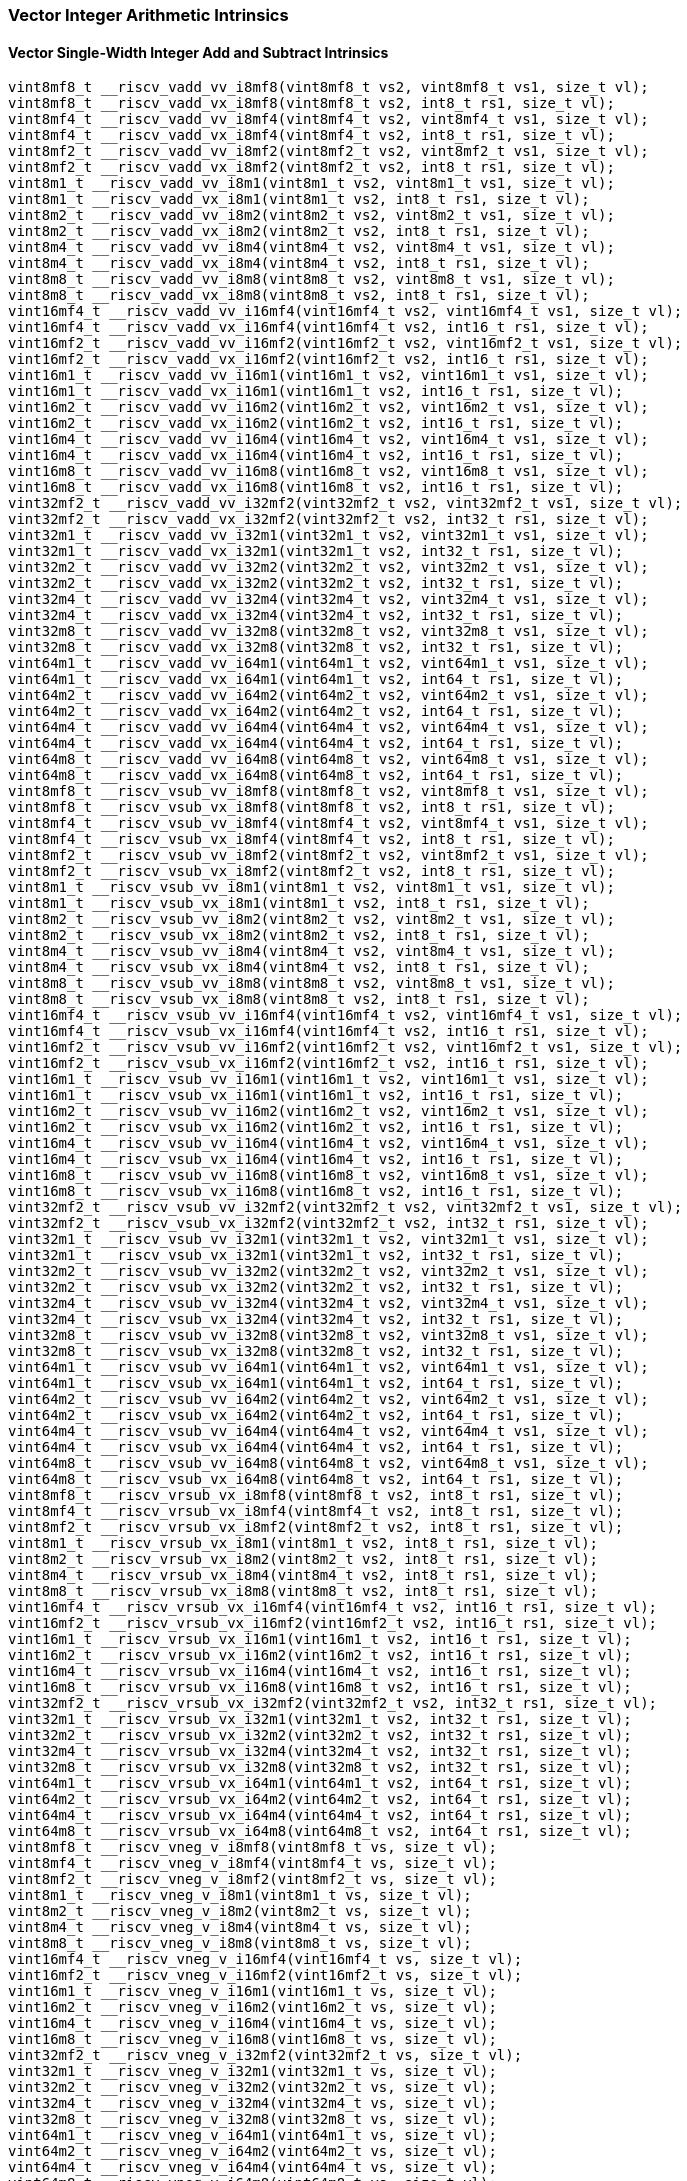 
=== Vector Integer Arithmetic Intrinsics

[[vector-single-width-integer-add-and-subtract]]
==== Vector Single-Width Integer Add and Subtract Intrinsics

[,c]
----
vint8mf8_t __riscv_vadd_vv_i8mf8(vint8mf8_t vs2, vint8mf8_t vs1, size_t vl);
vint8mf8_t __riscv_vadd_vx_i8mf8(vint8mf8_t vs2, int8_t rs1, size_t vl);
vint8mf4_t __riscv_vadd_vv_i8mf4(vint8mf4_t vs2, vint8mf4_t vs1, size_t vl);
vint8mf4_t __riscv_vadd_vx_i8mf4(vint8mf4_t vs2, int8_t rs1, size_t vl);
vint8mf2_t __riscv_vadd_vv_i8mf2(vint8mf2_t vs2, vint8mf2_t vs1, size_t vl);
vint8mf2_t __riscv_vadd_vx_i8mf2(vint8mf2_t vs2, int8_t rs1, size_t vl);
vint8m1_t __riscv_vadd_vv_i8m1(vint8m1_t vs2, vint8m1_t vs1, size_t vl);
vint8m1_t __riscv_vadd_vx_i8m1(vint8m1_t vs2, int8_t rs1, size_t vl);
vint8m2_t __riscv_vadd_vv_i8m2(vint8m2_t vs2, vint8m2_t vs1, size_t vl);
vint8m2_t __riscv_vadd_vx_i8m2(vint8m2_t vs2, int8_t rs1, size_t vl);
vint8m4_t __riscv_vadd_vv_i8m4(vint8m4_t vs2, vint8m4_t vs1, size_t vl);
vint8m4_t __riscv_vadd_vx_i8m4(vint8m4_t vs2, int8_t rs1, size_t vl);
vint8m8_t __riscv_vadd_vv_i8m8(vint8m8_t vs2, vint8m8_t vs1, size_t vl);
vint8m8_t __riscv_vadd_vx_i8m8(vint8m8_t vs2, int8_t rs1, size_t vl);
vint16mf4_t __riscv_vadd_vv_i16mf4(vint16mf4_t vs2, vint16mf4_t vs1, size_t vl);
vint16mf4_t __riscv_vadd_vx_i16mf4(vint16mf4_t vs2, int16_t rs1, size_t vl);
vint16mf2_t __riscv_vadd_vv_i16mf2(vint16mf2_t vs2, vint16mf2_t vs1, size_t vl);
vint16mf2_t __riscv_vadd_vx_i16mf2(vint16mf2_t vs2, int16_t rs1, size_t vl);
vint16m1_t __riscv_vadd_vv_i16m1(vint16m1_t vs2, vint16m1_t vs1, size_t vl);
vint16m1_t __riscv_vadd_vx_i16m1(vint16m1_t vs2, int16_t rs1, size_t vl);
vint16m2_t __riscv_vadd_vv_i16m2(vint16m2_t vs2, vint16m2_t vs1, size_t vl);
vint16m2_t __riscv_vadd_vx_i16m2(vint16m2_t vs2, int16_t rs1, size_t vl);
vint16m4_t __riscv_vadd_vv_i16m4(vint16m4_t vs2, vint16m4_t vs1, size_t vl);
vint16m4_t __riscv_vadd_vx_i16m4(vint16m4_t vs2, int16_t rs1, size_t vl);
vint16m8_t __riscv_vadd_vv_i16m8(vint16m8_t vs2, vint16m8_t vs1, size_t vl);
vint16m8_t __riscv_vadd_vx_i16m8(vint16m8_t vs2, int16_t rs1, size_t vl);
vint32mf2_t __riscv_vadd_vv_i32mf2(vint32mf2_t vs2, vint32mf2_t vs1, size_t vl);
vint32mf2_t __riscv_vadd_vx_i32mf2(vint32mf2_t vs2, int32_t rs1, size_t vl);
vint32m1_t __riscv_vadd_vv_i32m1(vint32m1_t vs2, vint32m1_t vs1, size_t vl);
vint32m1_t __riscv_vadd_vx_i32m1(vint32m1_t vs2, int32_t rs1, size_t vl);
vint32m2_t __riscv_vadd_vv_i32m2(vint32m2_t vs2, vint32m2_t vs1, size_t vl);
vint32m2_t __riscv_vadd_vx_i32m2(vint32m2_t vs2, int32_t rs1, size_t vl);
vint32m4_t __riscv_vadd_vv_i32m4(vint32m4_t vs2, vint32m4_t vs1, size_t vl);
vint32m4_t __riscv_vadd_vx_i32m4(vint32m4_t vs2, int32_t rs1, size_t vl);
vint32m8_t __riscv_vadd_vv_i32m8(vint32m8_t vs2, vint32m8_t vs1, size_t vl);
vint32m8_t __riscv_vadd_vx_i32m8(vint32m8_t vs2, int32_t rs1, size_t vl);
vint64m1_t __riscv_vadd_vv_i64m1(vint64m1_t vs2, vint64m1_t vs1, size_t vl);
vint64m1_t __riscv_vadd_vx_i64m1(vint64m1_t vs2, int64_t rs1, size_t vl);
vint64m2_t __riscv_vadd_vv_i64m2(vint64m2_t vs2, vint64m2_t vs1, size_t vl);
vint64m2_t __riscv_vadd_vx_i64m2(vint64m2_t vs2, int64_t rs1, size_t vl);
vint64m4_t __riscv_vadd_vv_i64m4(vint64m4_t vs2, vint64m4_t vs1, size_t vl);
vint64m4_t __riscv_vadd_vx_i64m4(vint64m4_t vs2, int64_t rs1, size_t vl);
vint64m8_t __riscv_vadd_vv_i64m8(vint64m8_t vs2, vint64m8_t vs1, size_t vl);
vint64m8_t __riscv_vadd_vx_i64m8(vint64m8_t vs2, int64_t rs1, size_t vl);
vint8mf8_t __riscv_vsub_vv_i8mf8(vint8mf8_t vs2, vint8mf8_t vs1, size_t vl);
vint8mf8_t __riscv_vsub_vx_i8mf8(vint8mf8_t vs2, int8_t rs1, size_t vl);
vint8mf4_t __riscv_vsub_vv_i8mf4(vint8mf4_t vs2, vint8mf4_t vs1, size_t vl);
vint8mf4_t __riscv_vsub_vx_i8mf4(vint8mf4_t vs2, int8_t rs1, size_t vl);
vint8mf2_t __riscv_vsub_vv_i8mf2(vint8mf2_t vs2, vint8mf2_t vs1, size_t vl);
vint8mf2_t __riscv_vsub_vx_i8mf2(vint8mf2_t vs2, int8_t rs1, size_t vl);
vint8m1_t __riscv_vsub_vv_i8m1(vint8m1_t vs2, vint8m1_t vs1, size_t vl);
vint8m1_t __riscv_vsub_vx_i8m1(vint8m1_t vs2, int8_t rs1, size_t vl);
vint8m2_t __riscv_vsub_vv_i8m2(vint8m2_t vs2, vint8m2_t vs1, size_t vl);
vint8m2_t __riscv_vsub_vx_i8m2(vint8m2_t vs2, int8_t rs1, size_t vl);
vint8m4_t __riscv_vsub_vv_i8m4(vint8m4_t vs2, vint8m4_t vs1, size_t vl);
vint8m4_t __riscv_vsub_vx_i8m4(vint8m4_t vs2, int8_t rs1, size_t vl);
vint8m8_t __riscv_vsub_vv_i8m8(vint8m8_t vs2, vint8m8_t vs1, size_t vl);
vint8m8_t __riscv_vsub_vx_i8m8(vint8m8_t vs2, int8_t rs1, size_t vl);
vint16mf4_t __riscv_vsub_vv_i16mf4(vint16mf4_t vs2, vint16mf4_t vs1, size_t vl);
vint16mf4_t __riscv_vsub_vx_i16mf4(vint16mf4_t vs2, int16_t rs1, size_t vl);
vint16mf2_t __riscv_vsub_vv_i16mf2(vint16mf2_t vs2, vint16mf2_t vs1, size_t vl);
vint16mf2_t __riscv_vsub_vx_i16mf2(vint16mf2_t vs2, int16_t rs1, size_t vl);
vint16m1_t __riscv_vsub_vv_i16m1(vint16m1_t vs2, vint16m1_t vs1, size_t vl);
vint16m1_t __riscv_vsub_vx_i16m1(vint16m1_t vs2, int16_t rs1, size_t vl);
vint16m2_t __riscv_vsub_vv_i16m2(vint16m2_t vs2, vint16m2_t vs1, size_t vl);
vint16m2_t __riscv_vsub_vx_i16m2(vint16m2_t vs2, int16_t rs1, size_t vl);
vint16m4_t __riscv_vsub_vv_i16m4(vint16m4_t vs2, vint16m4_t vs1, size_t vl);
vint16m4_t __riscv_vsub_vx_i16m4(vint16m4_t vs2, int16_t rs1, size_t vl);
vint16m8_t __riscv_vsub_vv_i16m8(vint16m8_t vs2, vint16m8_t vs1, size_t vl);
vint16m8_t __riscv_vsub_vx_i16m8(vint16m8_t vs2, int16_t rs1, size_t vl);
vint32mf2_t __riscv_vsub_vv_i32mf2(vint32mf2_t vs2, vint32mf2_t vs1, size_t vl);
vint32mf2_t __riscv_vsub_vx_i32mf2(vint32mf2_t vs2, int32_t rs1, size_t vl);
vint32m1_t __riscv_vsub_vv_i32m1(vint32m1_t vs2, vint32m1_t vs1, size_t vl);
vint32m1_t __riscv_vsub_vx_i32m1(vint32m1_t vs2, int32_t rs1, size_t vl);
vint32m2_t __riscv_vsub_vv_i32m2(vint32m2_t vs2, vint32m2_t vs1, size_t vl);
vint32m2_t __riscv_vsub_vx_i32m2(vint32m2_t vs2, int32_t rs1, size_t vl);
vint32m4_t __riscv_vsub_vv_i32m4(vint32m4_t vs2, vint32m4_t vs1, size_t vl);
vint32m4_t __riscv_vsub_vx_i32m4(vint32m4_t vs2, int32_t rs1, size_t vl);
vint32m8_t __riscv_vsub_vv_i32m8(vint32m8_t vs2, vint32m8_t vs1, size_t vl);
vint32m8_t __riscv_vsub_vx_i32m8(vint32m8_t vs2, int32_t rs1, size_t vl);
vint64m1_t __riscv_vsub_vv_i64m1(vint64m1_t vs2, vint64m1_t vs1, size_t vl);
vint64m1_t __riscv_vsub_vx_i64m1(vint64m1_t vs2, int64_t rs1, size_t vl);
vint64m2_t __riscv_vsub_vv_i64m2(vint64m2_t vs2, vint64m2_t vs1, size_t vl);
vint64m2_t __riscv_vsub_vx_i64m2(vint64m2_t vs2, int64_t rs1, size_t vl);
vint64m4_t __riscv_vsub_vv_i64m4(vint64m4_t vs2, vint64m4_t vs1, size_t vl);
vint64m4_t __riscv_vsub_vx_i64m4(vint64m4_t vs2, int64_t rs1, size_t vl);
vint64m8_t __riscv_vsub_vv_i64m8(vint64m8_t vs2, vint64m8_t vs1, size_t vl);
vint64m8_t __riscv_vsub_vx_i64m8(vint64m8_t vs2, int64_t rs1, size_t vl);
vint8mf8_t __riscv_vrsub_vx_i8mf8(vint8mf8_t vs2, int8_t rs1, size_t vl);
vint8mf4_t __riscv_vrsub_vx_i8mf4(vint8mf4_t vs2, int8_t rs1, size_t vl);
vint8mf2_t __riscv_vrsub_vx_i8mf2(vint8mf2_t vs2, int8_t rs1, size_t vl);
vint8m1_t __riscv_vrsub_vx_i8m1(vint8m1_t vs2, int8_t rs1, size_t vl);
vint8m2_t __riscv_vrsub_vx_i8m2(vint8m2_t vs2, int8_t rs1, size_t vl);
vint8m4_t __riscv_vrsub_vx_i8m4(vint8m4_t vs2, int8_t rs1, size_t vl);
vint8m8_t __riscv_vrsub_vx_i8m8(vint8m8_t vs2, int8_t rs1, size_t vl);
vint16mf4_t __riscv_vrsub_vx_i16mf4(vint16mf4_t vs2, int16_t rs1, size_t vl);
vint16mf2_t __riscv_vrsub_vx_i16mf2(vint16mf2_t vs2, int16_t rs1, size_t vl);
vint16m1_t __riscv_vrsub_vx_i16m1(vint16m1_t vs2, int16_t rs1, size_t vl);
vint16m2_t __riscv_vrsub_vx_i16m2(vint16m2_t vs2, int16_t rs1, size_t vl);
vint16m4_t __riscv_vrsub_vx_i16m4(vint16m4_t vs2, int16_t rs1, size_t vl);
vint16m8_t __riscv_vrsub_vx_i16m8(vint16m8_t vs2, int16_t rs1, size_t vl);
vint32mf2_t __riscv_vrsub_vx_i32mf2(vint32mf2_t vs2, int32_t rs1, size_t vl);
vint32m1_t __riscv_vrsub_vx_i32m1(vint32m1_t vs2, int32_t rs1, size_t vl);
vint32m2_t __riscv_vrsub_vx_i32m2(vint32m2_t vs2, int32_t rs1, size_t vl);
vint32m4_t __riscv_vrsub_vx_i32m4(vint32m4_t vs2, int32_t rs1, size_t vl);
vint32m8_t __riscv_vrsub_vx_i32m8(vint32m8_t vs2, int32_t rs1, size_t vl);
vint64m1_t __riscv_vrsub_vx_i64m1(vint64m1_t vs2, int64_t rs1, size_t vl);
vint64m2_t __riscv_vrsub_vx_i64m2(vint64m2_t vs2, int64_t rs1, size_t vl);
vint64m4_t __riscv_vrsub_vx_i64m4(vint64m4_t vs2, int64_t rs1, size_t vl);
vint64m8_t __riscv_vrsub_vx_i64m8(vint64m8_t vs2, int64_t rs1, size_t vl);
vint8mf8_t __riscv_vneg_v_i8mf8(vint8mf8_t vs, size_t vl);
vint8mf4_t __riscv_vneg_v_i8mf4(vint8mf4_t vs, size_t vl);
vint8mf2_t __riscv_vneg_v_i8mf2(vint8mf2_t vs, size_t vl);
vint8m1_t __riscv_vneg_v_i8m1(vint8m1_t vs, size_t vl);
vint8m2_t __riscv_vneg_v_i8m2(vint8m2_t vs, size_t vl);
vint8m4_t __riscv_vneg_v_i8m4(vint8m4_t vs, size_t vl);
vint8m8_t __riscv_vneg_v_i8m8(vint8m8_t vs, size_t vl);
vint16mf4_t __riscv_vneg_v_i16mf4(vint16mf4_t vs, size_t vl);
vint16mf2_t __riscv_vneg_v_i16mf2(vint16mf2_t vs, size_t vl);
vint16m1_t __riscv_vneg_v_i16m1(vint16m1_t vs, size_t vl);
vint16m2_t __riscv_vneg_v_i16m2(vint16m2_t vs, size_t vl);
vint16m4_t __riscv_vneg_v_i16m4(vint16m4_t vs, size_t vl);
vint16m8_t __riscv_vneg_v_i16m8(vint16m8_t vs, size_t vl);
vint32mf2_t __riscv_vneg_v_i32mf2(vint32mf2_t vs, size_t vl);
vint32m1_t __riscv_vneg_v_i32m1(vint32m1_t vs, size_t vl);
vint32m2_t __riscv_vneg_v_i32m2(vint32m2_t vs, size_t vl);
vint32m4_t __riscv_vneg_v_i32m4(vint32m4_t vs, size_t vl);
vint32m8_t __riscv_vneg_v_i32m8(vint32m8_t vs, size_t vl);
vint64m1_t __riscv_vneg_v_i64m1(vint64m1_t vs, size_t vl);
vint64m2_t __riscv_vneg_v_i64m2(vint64m2_t vs, size_t vl);
vint64m4_t __riscv_vneg_v_i64m4(vint64m4_t vs, size_t vl);
vint64m8_t __riscv_vneg_v_i64m8(vint64m8_t vs, size_t vl);
vuint8mf8_t __riscv_vadd_vv_u8mf8(vuint8mf8_t vs2, vuint8mf8_t vs1, size_t vl);
vuint8mf8_t __riscv_vadd_vx_u8mf8(vuint8mf8_t vs2, uint8_t rs1, size_t vl);
vuint8mf4_t __riscv_vadd_vv_u8mf4(vuint8mf4_t vs2, vuint8mf4_t vs1, size_t vl);
vuint8mf4_t __riscv_vadd_vx_u8mf4(vuint8mf4_t vs2, uint8_t rs1, size_t vl);
vuint8mf2_t __riscv_vadd_vv_u8mf2(vuint8mf2_t vs2, vuint8mf2_t vs1, size_t vl);
vuint8mf2_t __riscv_vadd_vx_u8mf2(vuint8mf2_t vs2, uint8_t rs1, size_t vl);
vuint8m1_t __riscv_vadd_vv_u8m1(vuint8m1_t vs2, vuint8m1_t vs1, size_t vl);
vuint8m1_t __riscv_vadd_vx_u8m1(vuint8m1_t vs2, uint8_t rs1, size_t vl);
vuint8m2_t __riscv_vadd_vv_u8m2(vuint8m2_t vs2, vuint8m2_t vs1, size_t vl);
vuint8m2_t __riscv_vadd_vx_u8m2(vuint8m2_t vs2, uint8_t rs1, size_t vl);
vuint8m4_t __riscv_vadd_vv_u8m4(vuint8m4_t vs2, vuint8m4_t vs1, size_t vl);
vuint8m4_t __riscv_vadd_vx_u8m4(vuint8m4_t vs2, uint8_t rs1, size_t vl);
vuint8m8_t __riscv_vadd_vv_u8m8(vuint8m8_t vs2, vuint8m8_t vs1, size_t vl);
vuint8m8_t __riscv_vadd_vx_u8m8(vuint8m8_t vs2, uint8_t rs1, size_t vl);
vuint16mf4_t __riscv_vadd_vv_u16mf4(vuint16mf4_t vs2, vuint16mf4_t vs1, size_t vl);
vuint16mf4_t __riscv_vadd_vx_u16mf4(vuint16mf4_t vs2, uint16_t rs1, size_t vl);
vuint16mf2_t __riscv_vadd_vv_u16mf2(vuint16mf2_t vs2, vuint16mf2_t vs1, size_t vl);
vuint16mf2_t __riscv_vadd_vx_u16mf2(vuint16mf2_t vs2, uint16_t rs1, size_t vl);
vuint16m1_t __riscv_vadd_vv_u16m1(vuint16m1_t vs2, vuint16m1_t vs1, size_t vl);
vuint16m1_t __riscv_vadd_vx_u16m1(vuint16m1_t vs2, uint16_t rs1, size_t vl);
vuint16m2_t __riscv_vadd_vv_u16m2(vuint16m2_t vs2, vuint16m2_t vs1, size_t vl);
vuint16m2_t __riscv_vadd_vx_u16m2(vuint16m2_t vs2, uint16_t rs1, size_t vl);
vuint16m4_t __riscv_vadd_vv_u16m4(vuint16m4_t vs2, vuint16m4_t vs1, size_t vl);
vuint16m4_t __riscv_vadd_vx_u16m4(vuint16m4_t vs2, uint16_t rs1, size_t vl);
vuint16m8_t __riscv_vadd_vv_u16m8(vuint16m8_t vs2, vuint16m8_t vs1, size_t vl);
vuint16m8_t __riscv_vadd_vx_u16m8(vuint16m8_t vs2, uint16_t rs1, size_t vl);
vuint32mf2_t __riscv_vadd_vv_u32mf2(vuint32mf2_t vs2, vuint32mf2_t vs1, size_t vl);
vuint32mf2_t __riscv_vadd_vx_u32mf2(vuint32mf2_t vs2, uint32_t rs1, size_t vl);
vuint32m1_t __riscv_vadd_vv_u32m1(vuint32m1_t vs2, vuint32m1_t vs1, size_t vl);
vuint32m1_t __riscv_vadd_vx_u32m1(vuint32m1_t vs2, uint32_t rs1, size_t vl);
vuint32m2_t __riscv_vadd_vv_u32m2(vuint32m2_t vs2, vuint32m2_t vs1, size_t vl);
vuint32m2_t __riscv_vadd_vx_u32m2(vuint32m2_t vs2, uint32_t rs1, size_t vl);
vuint32m4_t __riscv_vadd_vv_u32m4(vuint32m4_t vs2, vuint32m4_t vs1, size_t vl);
vuint32m4_t __riscv_vadd_vx_u32m4(vuint32m4_t vs2, uint32_t rs1, size_t vl);
vuint32m8_t __riscv_vadd_vv_u32m8(vuint32m8_t vs2, vuint32m8_t vs1, size_t vl);
vuint32m8_t __riscv_vadd_vx_u32m8(vuint32m8_t vs2, uint32_t rs1, size_t vl);
vuint64m1_t __riscv_vadd_vv_u64m1(vuint64m1_t vs2, vuint64m1_t vs1, size_t vl);
vuint64m1_t __riscv_vadd_vx_u64m1(vuint64m1_t vs2, uint64_t rs1, size_t vl);
vuint64m2_t __riscv_vadd_vv_u64m2(vuint64m2_t vs2, vuint64m2_t vs1, size_t vl);
vuint64m2_t __riscv_vadd_vx_u64m2(vuint64m2_t vs2, uint64_t rs1, size_t vl);
vuint64m4_t __riscv_vadd_vv_u64m4(vuint64m4_t vs2, vuint64m4_t vs1, size_t vl);
vuint64m4_t __riscv_vadd_vx_u64m4(vuint64m4_t vs2, uint64_t rs1, size_t vl);
vuint64m8_t __riscv_vadd_vv_u64m8(vuint64m8_t vs2, vuint64m8_t vs1, size_t vl);
vuint64m8_t __riscv_vadd_vx_u64m8(vuint64m8_t vs2, uint64_t rs1, size_t vl);
vuint8mf8_t __riscv_vsub_vv_u8mf8(vuint8mf8_t vs2, vuint8mf8_t vs1, size_t vl);
vuint8mf8_t __riscv_vsub_vx_u8mf8(vuint8mf8_t vs2, uint8_t rs1, size_t vl);
vuint8mf4_t __riscv_vsub_vv_u8mf4(vuint8mf4_t vs2, vuint8mf4_t vs1, size_t vl);
vuint8mf4_t __riscv_vsub_vx_u8mf4(vuint8mf4_t vs2, uint8_t rs1, size_t vl);
vuint8mf2_t __riscv_vsub_vv_u8mf2(vuint8mf2_t vs2, vuint8mf2_t vs1, size_t vl);
vuint8mf2_t __riscv_vsub_vx_u8mf2(vuint8mf2_t vs2, uint8_t rs1, size_t vl);
vuint8m1_t __riscv_vsub_vv_u8m1(vuint8m1_t vs2, vuint8m1_t vs1, size_t vl);
vuint8m1_t __riscv_vsub_vx_u8m1(vuint8m1_t vs2, uint8_t rs1, size_t vl);
vuint8m2_t __riscv_vsub_vv_u8m2(vuint8m2_t vs2, vuint8m2_t vs1, size_t vl);
vuint8m2_t __riscv_vsub_vx_u8m2(vuint8m2_t vs2, uint8_t rs1, size_t vl);
vuint8m4_t __riscv_vsub_vv_u8m4(vuint8m4_t vs2, vuint8m4_t vs1, size_t vl);
vuint8m4_t __riscv_vsub_vx_u8m4(vuint8m4_t vs2, uint8_t rs1, size_t vl);
vuint8m8_t __riscv_vsub_vv_u8m8(vuint8m8_t vs2, vuint8m8_t vs1, size_t vl);
vuint8m8_t __riscv_vsub_vx_u8m8(vuint8m8_t vs2, uint8_t rs1, size_t vl);
vuint16mf4_t __riscv_vsub_vv_u16mf4(vuint16mf4_t vs2, vuint16mf4_t vs1, size_t vl);
vuint16mf4_t __riscv_vsub_vx_u16mf4(vuint16mf4_t vs2, uint16_t rs1, size_t vl);
vuint16mf2_t __riscv_vsub_vv_u16mf2(vuint16mf2_t vs2, vuint16mf2_t vs1, size_t vl);
vuint16mf2_t __riscv_vsub_vx_u16mf2(vuint16mf2_t vs2, uint16_t rs1, size_t vl);
vuint16m1_t __riscv_vsub_vv_u16m1(vuint16m1_t vs2, vuint16m1_t vs1, size_t vl);
vuint16m1_t __riscv_vsub_vx_u16m1(vuint16m1_t vs2, uint16_t rs1, size_t vl);
vuint16m2_t __riscv_vsub_vv_u16m2(vuint16m2_t vs2, vuint16m2_t vs1, size_t vl);
vuint16m2_t __riscv_vsub_vx_u16m2(vuint16m2_t vs2, uint16_t rs1, size_t vl);
vuint16m4_t __riscv_vsub_vv_u16m4(vuint16m4_t vs2, vuint16m4_t vs1, size_t vl);
vuint16m4_t __riscv_vsub_vx_u16m4(vuint16m4_t vs2, uint16_t rs1, size_t vl);
vuint16m8_t __riscv_vsub_vv_u16m8(vuint16m8_t vs2, vuint16m8_t vs1, size_t vl);
vuint16m8_t __riscv_vsub_vx_u16m8(vuint16m8_t vs2, uint16_t rs1, size_t vl);
vuint32mf2_t __riscv_vsub_vv_u32mf2(vuint32mf2_t vs2, vuint32mf2_t vs1, size_t vl);
vuint32mf2_t __riscv_vsub_vx_u32mf2(vuint32mf2_t vs2, uint32_t rs1, size_t vl);
vuint32m1_t __riscv_vsub_vv_u32m1(vuint32m1_t vs2, vuint32m1_t vs1, size_t vl);
vuint32m1_t __riscv_vsub_vx_u32m1(vuint32m1_t vs2, uint32_t rs1, size_t vl);
vuint32m2_t __riscv_vsub_vv_u32m2(vuint32m2_t vs2, vuint32m2_t vs1, size_t vl);
vuint32m2_t __riscv_vsub_vx_u32m2(vuint32m2_t vs2, uint32_t rs1, size_t vl);
vuint32m4_t __riscv_vsub_vv_u32m4(vuint32m4_t vs2, vuint32m4_t vs1, size_t vl);
vuint32m4_t __riscv_vsub_vx_u32m4(vuint32m4_t vs2, uint32_t rs1, size_t vl);
vuint32m8_t __riscv_vsub_vv_u32m8(vuint32m8_t vs2, vuint32m8_t vs1, size_t vl);
vuint32m8_t __riscv_vsub_vx_u32m8(vuint32m8_t vs2, uint32_t rs1, size_t vl);
vuint64m1_t __riscv_vsub_vv_u64m1(vuint64m1_t vs2, vuint64m1_t vs1, size_t vl);
vuint64m1_t __riscv_vsub_vx_u64m1(vuint64m1_t vs2, uint64_t rs1, size_t vl);
vuint64m2_t __riscv_vsub_vv_u64m2(vuint64m2_t vs2, vuint64m2_t vs1, size_t vl);
vuint64m2_t __riscv_vsub_vx_u64m2(vuint64m2_t vs2, uint64_t rs1, size_t vl);
vuint64m4_t __riscv_vsub_vv_u64m4(vuint64m4_t vs2, vuint64m4_t vs1, size_t vl);
vuint64m4_t __riscv_vsub_vx_u64m4(vuint64m4_t vs2, uint64_t rs1, size_t vl);
vuint64m8_t __riscv_vsub_vv_u64m8(vuint64m8_t vs2, vuint64m8_t vs1, size_t vl);
vuint64m8_t __riscv_vsub_vx_u64m8(vuint64m8_t vs2, uint64_t rs1, size_t vl);
vuint8mf8_t __riscv_vrsub_vx_u8mf8(vuint8mf8_t vs2, uint8_t rs1, size_t vl);
vuint8mf4_t __riscv_vrsub_vx_u8mf4(vuint8mf4_t vs2, uint8_t rs1, size_t vl);
vuint8mf2_t __riscv_vrsub_vx_u8mf2(vuint8mf2_t vs2, uint8_t rs1, size_t vl);
vuint8m1_t __riscv_vrsub_vx_u8m1(vuint8m1_t vs2, uint8_t rs1, size_t vl);
vuint8m2_t __riscv_vrsub_vx_u8m2(vuint8m2_t vs2, uint8_t rs1, size_t vl);
vuint8m4_t __riscv_vrsub_vx_u8m4(vuint8m4_t vs2, uint8_t rs1, size_t vl);
vuint8m8_t __riscv_vrsub_vx_u8m8(vuint8m8_t vs2, uint8_t rs1, size_t vl);
vuint16mf4_t __riscv_vrsub_vx_u16mf4(vuint16mf4_t vs2, uint16_t rs1, size_t vl);
vuint16mf2_t __riscv_vrsub_vx_u16mf2(vuint16mf2_t vs2, uint16_t rs1, size_t vl);
vuint16m1_t __riscv_vrsub_vx_u16m1(vuint16m1_t vs2, uint16_t rs1, size_t vl);
vuint16m2_t __riscv_vrsub_vx_u16m2(vuint16m2_t vs2, uint16_t rs1, size_t vl);
vuint16m4_t __riscv_vrsub_vx_u16m4(vuint16m4_t vs2, uint16_t rs1, size_t vl);
vuint16m8_t __riscv_vrsub_vx_u16m8(vuint16m8_t vs2, uint16_t rs1, size_t vl);
vuint32mf2_t __riscv_vrsub_vx_u32mf2(vuint32mf2_t vs2, uint32_t rs1, size_t vl);
vuint32m1_t __riscv_vrsub_vx_u32m1(vuint32m1_t vs2, uint32_t rs1, size_t vl);
vuint32m2_t __riscv_vrsub_vx_u32m2(vuint32m2_t vs2, uint32_t rs1, size_t vl);
vuint32m4_t __riscv_vrsub_vx_u32m4(vuint32m4_t vs2, uint32_t rs1, size_t vl);
vuint32m8_t __riscv_vrsub_vx_u32m8(vuint32m8_t vs2, uint32_t rs1, size_t vl);
vuint64m1_t __riscv_vrsub_vx_u64m1(vuint64m1_t vs2, uint64_t rs1, size_t vl);
vuint64m2_t __riscv_vrsub_vx_u64m2(vuint64m2_t vs2, uint64_t rs1, size_t vl);
vuint64m4_t __riscv_vrsub_vx_u64m4(vuint64m4_t vs2, uint64_t rs1, size_t vl);
vuint64m8_t __riscv_vrsub_vx_u64m8(vuint64m8_t vs2, uint64_t rs1, size_t vl);
// masked functions
vint8mf8_t __riscv_vadd_vv_i8mf8_m(vbool64_t vm, vint8mf8_t vs2, vint8mf8_t vs1, size_t vl);
vint8mf8_t __riscv_vadd_vx_i8mf8_m(vbool64_t vm, vint8mf8_t vs2, int8_t rs1, size_t vl);
vint8mf4_t __riscv_vadd_vv_i8mf4_m(vbool32_t vm, vint8mf4_t vs2, vint8mf4_t vs1, size_t vl);
vint8mf4_t __riscv_vadd_vx_i8mf4_m(vbool32_t vm, vint8mf4_t vs2, int8_t rs1, size_t vl);
vint8mf2_t __riscv_vadd_vv_i8mf2_m(vbool16_t vm, vint8mf2_t vs2, vint8mf2_t vs1, size_t vl);
vint8mf2_t __riscv_vadd_vx_i8mf2_m(vbool16_t vm, vint8mf2_t vs2, int8_t rs1, size_t vl);
vint8m1_t __riscv_vadd_vv_i8m1_m(vbool8_t vm, vint8m1_t vs2, vint8m1_t vs1, size_t vl);
vint8m1_t __riscv_vadd_vx_i8m1_m(vbool8_t vm, vint8m1_t vs2, int8_t rs1, size_t vl);
vint8m2_t __riscv_vadd_vv_i8m2_m(vbool4_t vm, vint8m2_t vs2, vint8m2_t vs1, size_t vl);
vint8m2_t __riscv_vadd_vx_i8m2_m(vbool4_t vm, vint8m2_t vs2, int8_t rs1, size_t vl);
vint8m4_t __riscv_vadd_vv_i8m4_m(vbool2_t vm, vint8m4_t vs2, vint8m4_t vs1, size_t vl);
vint8m4_t __riscv_vadd_vx_i8m4_m(vbool2_t vm, vint8m4_t vs2, int8_t rs1, size_t vl);
vint8m8_t __riscv_vadd_vv_i8m8_m(vbool1_t vm, vint8m8_t vs2, vint8m8_t vs1, size_t vl);
vint8m8_t __riscv_vadd_vx_i8m8_m(vbool1_t vm, vint8m8_t vs2, int8_t rs1, size_t vl);
vint16mf4_t __riscv_vadd_vv_i16mf4_m(vbool64_t vm, vint16mf4_t vs2, vint16mf4_t vs1, size_t vl);
vint16mf4_t __riscv_vadd_vx_i16mf4_m(vbool64_t vm, vint16mf4_t vs2, int16_t rs1, size_t vl);
vint16mf2_t __riscv_vadd_vv_i16mf2_m(vbool32_t vm, vint16mf2_t vs2, vint16mf2_t vs1, size_t vl);
vint16mf2_t __riscv_vadd_vx_i16mf2_m(vbool32_t vm, vint16mf2_t vs2, int16_t rs1, size_t vl);
vint16m1_t __riscv_vadd_vv_i16m1_m(vbool16_t vm, vint16m1_t vs2, vint16m1_t vs1, size_t vl);
vint16m1_t __riscv_vadd_vx_i16m1_m(vbool16_t vm, vint16m1_t vs2, int16_t rs1, size_t vl);
vint16m2_t __riscv_vadd_vv_i16m2_m(vbool8_t vm, vint16m2_t vs2, vint16m2_t vs1, size_t vl);
vint16m2_t __riscv_vadd_vx_i16m2_m(vbool8_t vm, vint16m2_t vs2, int16_t rs1, size_t vl);
vint16m4_t __riscv_vadd_vv_i16m4_m(vbool4_t vm, vint16m4_t vs2, vint16m4_t vs1, size_t vl);
vint16m4_t __riscv_vadd_vx_i16m4_m(vbool4_t vm, vint16m4_t vs2, int16_t rs1, size_t vl);
vint16m8_t __riscv_vadd_vv_i16m8_m(vbool2_t vm, vint16m8_t vs2, vint16m8_t vs1, size_t vl);
vint16m8_t __riscv_vadd_vx_i16m8_m(vbool2_t vm, vint16m8_t vs2, int16_t rs1, size_t vl);
vint32mf2_t __riscv_vadd_vv_i32mf2_m(vbool64_t vm, vint32mf2_t vs2, vint32mf2_t vs1, size_t vl);
vint32mf2_t __riscv_vadd_vx_i32mf2_m(vbool64_t vm, vint32mf2_t vs2, int32_t rs1, size_t vl);
vint32m1_t __riscv_vadd_vv_i32m1_m(vbool32_t vm, vint32m1_t vs2, vint32m1_t vs1, size_t vl);
vint32m1_t __riscv_vadd_vx_i32m1_m(vbool32_t vm, vint32m1_t vs2, int32_t rs1, size_t vl);
vint32m2_t __riscv_vadd_vv_i32m2_m(vbool16_t vm, vint32m2_t vs2, vint32m2_t vs1, size_t vl);
vint32m2_t __riscv_vadd_vx_i32m2_m(vbool16_t vm, vint32m2_t vs2, int32_t rs1, size_t vl);
vint32m4_t __riscv_vadd_vv_i32m4_m(vbool8_t vm, vint32m4_t vs2, vint32m4_t vs1, size_t vl);
vint32m4_t __riscv_vadd_vx_i32m4_m(vbool8_t vm, vint32m4_t vs2, int32_t rs1, size_t vl);
vint32m8_t __riscv_vadd_vv_i32m8_m(vbool4_t vm, vint32m8_t vs2, vint32m8_t vs1, size_t vl);
vint32m8_t __riscv_vadd_vx_i32m8_m(vbool4_t vm, vint32m8_t vs2, int32_t rs1, size_t vl);
vint64m1_t __riscv_vadd_vv_i64m1_m(vbool64_t vm, vint64m1_t vs2, vint64m1_t vs1, size_t vl);
vint64m1_t __riscv_vadd_vx_i64m1_m(vbool64_t vm, vint64m1_t vs2, int64_t rs1, size_t vl);
vint64m2_t __riscv_vadd_vv_i64m2_m(vbool32_t vm, vint64m2_t vs2, vint64m2_t vs1, size_t vl);
vint64m2_t __riscv_vadd_vx_i64m2_m(vbool32_t vm, vint64m2_t vs2, int64_t rs1, size_t vl);
vint64m4_t __riscv_vadd_vv_i64m4_m(vbool16_t vm, vint64m4_t vs2, vint64m4_t vs1, size_t vl);
vint64m4_t __riscv_vadd_vx_i64m4_m(vbool16_t vm, vint64m4_t vs2, int64_t rs1, size_t vl);
vint64m8_t __riscv_vadd_vv_i64m8_m(vbool8_t vm, vint64m8_t vs2, vint64m8_t vs1, size_t vl);
vint64m8_t __riscv_vadd_vx_i64m8_m(vbool8_t vm, vint64m8_t vs2, int64_t rs1, size_t vl);
vint8mf8_t __riscv_vsub_vv_i8mf8_m(vbool64_t vm, vint8mf8_t vs2, vint8mf8_t vs1, size_t vl);
vint8mf8_t __riscv_vsub_vx_i8mf8_m(vbool64_t vm, vint8mf8_t vs2, int8_t rs1, size_t vl);
vint8mf4_t __riscv_vsub_vv_i8mf4_m(vbool32_t vm, vint8mf4_t vs2, vint8mf4_t vs1, size_t vl);
vint8mf4_t __riscv_vsub_vx_i8mf4_m(vbool32_t vm, vint8mf4_t vs2, int8_t rs1, size_t vl);
vint8mf2_t __riscv_vsub_vv_i8mf2_m(vbool16_t vm, vint8mf2_t vs2, vint8mf2_t vs1, size_t vl);
vint8mf2_t __riscv_vsub_vx_i8mf2_m(vbool16_t vm, vint8mf2_t vs2, int8_t rs1, size_t vl);
vint8m1_t __riscv_vsub_vv_i8m1_m(vbool8_t vm, vint8m1_t vs2, vint8m1_t vs1, size_t vl);
vint8m1_t __riscv_vsub_vx_i8m1_m(vbool8_t vm, vint8m1_t vs2, int8_t rs1, size_t vl);
vint8m2_t __riscv_vsub_vv_i8m2_m(vbool4_t vm, vint8m2_t vs2, vint8m2_t vs1, size_t vl);
vint8m2_t __riscv_vsub_vx_i8m2_m(vbool4_t vm, vint8m2_t vs2, int8_t rs1, size_t vl);
vint8m4_t __riscv_vsub_vv_i8m4_m(vbool2_t vm, vint8m4_t vs2, vint8m4_t vs1, size_t vl);
vint8m4_t __riscv_vsub_vx_i8m4_m(vbool2_t vm, vint8m4_t vs2, int8_t rs1, size_t vl);
vint8m8_t __riscv_vsub_vv_i8m8_m(vbool1_t vm, vint8m8_t vs2, vint8m8_t vs1, size_t vl);
vint8m8_t __riscv_vsub_vx_i8m8_m(vbool1_t vm, vint8m8_t vs2, int8_t rs1, size_t vl);
vint16mf4_t __riscv_vsub_vv_i16mf4_m(vbool64_t vm, vint16mf4_t vs2, vint16mf4_t vs1, size_t vl);
vint16mf4_t __riscv_vsub_vx_i16mf4_m(vbool64_t vm, vint16mf4_t vs2, int16_t rs1, size_t vl);
vint16mf2_t __riscv_vsub_vv_i16mf2_m(vbool32_t vm, vint16mf2_t vs2, vint16mf2_t vs1, size_t vl);
vint16mf2_t __riscv_vsub_vx_i16mf2_m(vbool32_t vm, vint16mf2_t vs2, int16_t rs1, size_t vl);
vint16m1_t __riscv_vsub_vv_i16m1_m(vbool16_t vm, vint16m1_t vs2, vint16m1_t vs1, size_t vl);
vint16m1_t __riscv_vsub_vx_i16m1_m(vbool16_t vm, vint16m1_t vs2, int16_t rs1, size_t vl);
vint16m2_t __riscv_vsub_vv_i16m2_m(vbool8_t vm, vint16m2_t vs2, vint16m2_t vs1, size_t vl);
vint16m2_t __riscv_vsub_vx_i16m2_m(vbool8_t vm, vint16m2_t vs2, int16_t rs1, size_t vl);
vint16m4_t __riscv_vsub_vv_i16m4_m(vbool4_t vm, vint16m4_t vs2, vint16m4_t vs1, size_t vl);
vint16m4_t __riscv_vsub_vx_i16m4_m(vbool4_t vm, vint16m4_t vs2, int16_t rs1, size_t vl);
vint16m8_t __riscv_vsub_vv_i16m8_m(vbool2_t vm, vint16m8_t vs2, vint16m8_t vs1, size_t vl);
vint16m8_t __riscv_vsub_vx_i16m8_m(vbool2_t vm, vint16m8_t vs2, int16_t rs1, size_t vl);
vint32mf2_t __riscv_vsub_vv_i32mf2_m(vbool64_t vm, vint32mf2_t vs2, vint32mf2_t vs1, size_t vl);
vint32mf2_t __riscv_vsub_vx_i32mf2_m(vbool64_t vm, vint32mf2_t vs2, int32_t rs1, size_t vl);
vint32m1_t __riscv_vsub_vv_i32m1_m(vbool32_t vm, vint32m1_t vs2, vint32m1_t vs1, size_t vl);
vint32m1_t __riscv_vsub_vx_i32m1_m(vbool32_t vm, vint32m1_t vs2, int32_t rs1, size_t vl);
vint32m2_t __riscv_vsub_vv_i32m2_m(vbool16_t vm, vint32m2_t vs2, vint32m2_t vs1, size_t vl);
vint32m2_t __riscv_vsub_vx_i32m2_m(vbool16_t vm, vint32m2_t vs2, int32_t rs1, size_t vl);
vint32m4_t __riscv_vsub_vv_i32m4_m(vbool8_t vm, vint32m4_t vs2, vint32m4_t vs1, size_t vl);
vint32m4_t __riscv_vsub_vx_i32m4_m(vbool8_t vm, vint32m4_t vs2, int32_t rs1, size_t vl);
vint32m8_t __riscv_vsub_vv_i32m8_m(vbool4_t vm, vint32m8_t vs2, vint32m8_t vs1, size_t vl);
vint32m8_t __riscv_vsub_vx_i32m8_m(vbool4_t vm, vint32m8_t vs2, int32_t rs1, size_t vl);
vint64m1_t __riscv_vsub_vv_i64m1_m(vbool64_t vm, vint64m1_t vs2, vint64m1_t vs1, size_t vl);
vint64m1_t __riscv_vsub_vx_i64m1_m(vbool64_t vm, vint64m1_t vs2, int64_t rs1, size_t vl);
vint64m2_t __riscv_vsub_vv_i64m2_m(vbool32_t vm, vint64m2_t vs2, vint64m2_t vs1, size_t vl);
vint64m2_t __riscv_vsub_vx_i64m2_m(vbool32_t vm, vint64m2_t vs2, int64_t rs1, size_t vl);
vint64m4_t __riscv_vsub_vv_i64m4_m(vbool16_t vm, vint64m4_t vs2, vint64m4_t vs1, size_t vl);
vint64m4_t __riscv_vsub_vx_i64m4_m(vbool16_t vm, vint64m4_t vs2, int64_t rs1, size_t vl);
vint64m8_t __riscv_vsub_vv_i64m8_m(vbool8_t vm, vint64m8_t vs2, vint64m8_t vs1, size_t vl);
vint64m8_t __riscv_vsub_vx_i64m8_m(vbool8_t vm, vint64m8_t vs2, int64_t rs1, size_t vl);
vint8mf8_t __riscv_vrsub_vx_i8mf8_m(vbool64_t vm, vint8mf8_t vs2, int8_t rs1, size_t vl);
vint8mf4_t __riscv_vrsub_vx_i8mf4_m(vbool32_t vm, vint8mf4_t vs2, int8_t rs1, size_t vl);
vint8mf2_t __riscv_vrsub_vx_i8mf2_m(vbool16_t vm, vint8mf2_t vs2, int8_t rs1, size_t vl);
vint8m1_t __riscv_vrsub_vx_i8m1_m(vbool8_t vm, vint8m1_t vs2, int8_t rs1, size_t vl);
vint8m2_t __riscv_vrsub_vx_i8m2_m(vbool4_t vm, vint8m2_t vs2, int8_t rs1, size_t vl);
vint8m4_t __riscv_vrsub_vx_i8m4_m(vbool2_t vm, vint8m4_t vs2, int8_t rs1, size_t vl);
vint8m8_t __riscv_vrsub_vx_i8m8_m(vbool1_t vm, vint8m8_t vs2, int8_t rs1, size_t vl);
vint16mf4_t __riscv_vrsub_vx_i16mf4_m(vbool64_t vm, vint16mf4_t vs2, int16_t rs1, size_t vl);
vint16mf2_t __riscv_vrsub_vx_i16mf2_m(vbool32_t vm, vint16mf2_t vs2, int16_t rs1, size_t vl);
vint16m1_t __riscv_vrsub_vx_i16m1_m(vbool16_t vm, vint16m1_t vs2, int16_t rs1, size_t vl);
vint16m2_t __riscv_vrsub_vx_i16m2_m(vbool8_t vm, vint16m2_t vs2, int16_t rs1, size_t vl);
vint16m4_t __riscv_vrsub_vx_i16m4_m(vbool4_t vm, vint16m4_t vs2, int16_t rs1, size_t vl);
vint16m8_t __riscv_vrsub_vx_i16m8_m(vbool2_t vm, vint16m8_t vs2, int16_t rs1, size_t vl);
vint32mf2_t __riscv_vrsub_vx_i32mf2_m(vbool64_t vm, vint32mf2_t vs2, int32_t rs1, size_t vl);
vint32m1_t __riscv_vrsub_vx_i32m1_m(vbool32_t vm, vint32m1_t vs2, int32_t rs1, size_t vl);
vint32m2_t __riscv_vrsub_vx_i32m2_m(vbool16_t vm, vint32m2_t vs2, int32_t rs1, size_t vl);
vint32m4_t __riscv_vrsub_vx_i32m4_m(vbool8_t vm, vint32m4_t vs2, int32_t rs1, size_t vl);
vint32m8_t __riscv_vrsub_vx_i32m8_m(vbool4_t vm, vint32m8_t vs2, int32_t rs1, size_t vl);
vint64m1_t __riscv_vrsub_vx_i64m1_m(vbool64_t vm, vint64m1_t vs2, int64_t rs1, size_t vl);
vint64m2_t __riscv_vrsub_vx_i64m2_m(vbool32_t vm, vint64m2_t vs2, int64_t rs1, size_t vl);
vint64m4_t __riscv_vrsub_vx_i64m4_m(vbool16_t vm, vint64m4_t vs2, int64_t rs1, size_t vl);
vint64m8_t __riscv_vrsub_vx_i64m8_m(vbool8_t vm, vint64m8_t vs2, int64_t rs1, size_t vl);
vint8mf8_t __riscv_vneg_v_i8mf8_m(vbool64_t vm, vint8mf8_t vs, size_t vl);
vint8mf4_t __riscv_vneg_v_i8mf4_m(vbool32_t vm, vint8mf4_t vs, size_t vl);
vint8mf2_t __riscv_vneg_v_i8mf2_m(vbool16_t vm, vint8mf2_t vs, size_t vl);
vint8m1_t __riscv_vneg_v_i8m1_m(vbool8_t vm, vint8m1_t vs, size_t vl);
vint8m2_t __riscv_vneg_v_i8m2_m(vbool4_t vm, vint8m2_t vs, size_t vl);
vint8m4_t __riscv_vneg_v_i8m4_m(vbool2_t vm, vint8m4_t vs, size_t vl);
vint8m8_t __riscv_vneg_v_i8m8_m(vbool1_t vm, vint8m8_t vs, size_t vl);
vint16mf4_t __riscv_vneg_v_i16mf4_m(vbool64_t vm, vint16mf4_t vs, size_t vl);
vint16mf2_t __riscv_vneg_v_i16mf2_m(vbool32_t vm, vint16mf2_t vs, size_t vl);
vint16m1_t __riscv_vneg_v_i16m1_m(vbool16_t vm, vint16m1_t vs, size_t vl);
vint16m2_t __riscv_vneg_v_i16m2_m(vbool8_t vm, vint16m2_t vs, size_t vl);
vint16m4_t __riscv_vneg_v_i16m4_m(vbool4_t vm, vint16m4_t vs, size_t vl);
vint16m8_t __riscv_vneg_v_i16m8_m(vbool2_t vm, vint16m8_t vs, size_t vl);
vint32mf2_t __riscv_vneg_v_i32mf2_m(vbool64_t vm, vint32mf2_t vs, size_t vl);
vint32m1_t __riscv_vneg_v_i32m1_m(vbool32_t vm, vint32m1_t vs, size_t vl);
vint32m2_t __riscv_vneg_v_i32m2_m(vbool16_t vm, vint32m2_t vs, size_t vl);
vint32m4_t __riscv_vneg_v_i32m4_m(vbool8_t vm, vint32m4_t vs, size_t vl);
vint32m8_t __riscv_vneg_v_i32m8_m(vbool4_t vm, vint32m8_t vs, size_t vl);
vint64m1_t __riscv_vneg_v_i64m1_m(vbool64_t vm, vint64m1_t vs, size_t vl);
vint64m2_t __riscv_vneg_v_i64m2_m(vbool32_t vm, vint64m2_t vs, size_t vl);
vint64m4_t __riscv_vneg_v_i64m4_m(vbool16_t vm, vint64m4_t vs, size_t vl);
vint64m8_t __riscv_vneg_v_i64m8_m(vbool8_t vm, vint64m8_t vs, size_t vl);
vuint8mf8_t __riscv_vadd_vv_u8mf8_m(vbool64_t vm, vuint8mf8_t vs2, vuint8mf8_t vs1, size_t vl);
vuint8mf8_t __riscv_vadd_vx_u8mf8_m(vbool64_t vm, vuint8mf8_t vs2, uint8_t rs1, size_t vl);
vuint8mf4_t __riscv_vadd_vv_u8mf4_m(vbool32_t vm, vuint8mf4_t vs2, vuint8mf4_t vs1, size_t vl);
vuint8mf4_t __riscv_vadd_vx_u8mf4_m(vbool32_t vm, vuint8mf4_t vs2, uint8_t rs1, size_t vl);
vuint8mf2_t __riscv_vadd_vv_u8mf2_m(vbool16_t vm, vuint8mf2_t vs2, vuint8mf2_t vs1, size_t vl);
vuint8mf2_t __riscv_vadd_vx_u8mf2_m(vbool16_t vm, vuint8mf2_t vs2, uint8_t rs1, size_t vl);
vuint8m1_t __riscv_vadd_vv_u8m1_m(vbool8_t vm, vuint8m1_t vs2, vuint8m1_t vs1, size_t vl);
vuint8m1_t __riscv_vadd_vx_u8m1_m(vbool8_t vm, vuint8m1_t vs2, uint8_t rs1, size_t vl);
vuint8m2_t __riscv_vadd_vv_u8m2_m(vbool4_t vm, vuint8m2_t vs2, vuint8m2_t vs1, size_t vl);
vuint8m2_t __riscv_vadd_vx_u8m2_m(vbool4_t vm, vuint8m2_t vs2, uint8_t rs1, size_t vl);
vuint8m4_t __riscv_vadd_vv_u8m4_m(vbool2_t vm, vuint8m4_t vs2, vuint8m4_t vs1, size_t vl);
vuint8m4_t __riscv_vadd_vx_u8m4_m(vbool2_t vm, vuint8m4_t vs2, uint8_t rs1, size_t vl);
vuint8m8_t __riscv_vadd_vv_u8m8_m(vbool1_t vm, vuint8m8_t vs2, vuint8m8_t vs1, size_t vl);
vuint8m8_t __riscv_vadd_vx_u8m8_m(vbool1_t vm, vuint8m8_t vs2, uint8_t rs1, size_t vl);
vuint16mf4_t __riscv_vadd_vv_u16mf4_m(vbool64_t vm, vuint16mf4_t vs2, vuint16mf4_t vs1, size_t vl);
vuint16mf4_t __riscv_vadd_vx_u16mf4_m(vbool64_t vm, vuint16mf4_t vs2, uint16_t rs1, size_t vl);
vuint16mf2_t __riscv_vadd_vv_u16mf2_m(vbool32_t vm, vuint16mf2_t vs2, vuint16mf2_t vs1, size_t vl);
vuint16mf2_t __riscv_vadd_vx_u16mf2_m(vbool32_t vm, vuint16mf2_t vs2, uint16_t rs1, size_t vl);
vuint16m1_t __riscv_vadd_vv_u16m1_m(vbool16_t vm, vuint16m1_t vs2, vuint16m1_t vs1, size_t vl);
vuint16m1_t __riscv_vadd_vx_u16m1_m(vbool16_t vm, vuint16m1_t vs2, uint16_t rs1, size_t vl);
vuint16m2_t __riscv_vadd_vv_u16m2_m(vbool8_t vm, vuint16m2_t vs2, vuint16m2_t vs1, size_t vl);
vuint16m2_t __riscv_vadd_vx_u16m2_m(vbool8_t vm, vuint16m2_t vs2, uint16_t rs1, size_t vl);
vuint16m4_t __riscv_vadd_vv_u16m4_m(vbool4_t vm, vuint16m4_t vs2, vuint16m4_t vs1, size_t vl);
vuint16m4_t __riscv_vadd_vx_u16m4_m(vbool4_t vm, vuint16m4_t vs2, uint16_t rs1, size_t vl);
vuint16m8_t __riscv_vadd_vv_u16m8_m(vbool2_t vm, vuint16m8_t vs2, vuint16m8_t vs1, size_t vl);
vuint16m8_t __riscv_vadd_vx_u16m8_m(vbool2_t vm, vuint16m8_t vs2, uint16_t rs1, size_t vl);
vuint32mf2_t __riscv_vadd_vv_u32mf2_m(vbool64_t vm, vuint32mf2_t vs2, vuint32mf2_t vs1, size_t vl);
vuint32mf2_t __riscv_vadd_vx_u32mf2_m(vbool64_t vm, vuint32mf2_t vs2, uint32_t rs1, size_t vl);
vuint32m1_t __riscv_vadd_vv_u32m1_m(vbool32_t vm, vuint32m1_t vs2, vuint32m1_t vs1, size_t vl);
vuint32m1_t __riscv_vadd_vx_u32m1_m(vbool32_t vm, vuint32m1_t vs2, uint32_t rs1, size_t vl);
vuint32m2_t __riscv_vadd_vv_u32m2_m(vbool16_t vm, vuint32m2_t vs2, vuint32m2_t vs1, size_t vl);
vuint32m2_t __riscv_vadd_vx_u32m2_m(vbool16_t vm, vuint32m2_t vs2, uint32_t rs1, size_t vl);
vuint32m4_t __riscv_vadd_vv_u32m4_m(vbool8_t vm, vuint32m4_t vs2, vuint32m4_t vs1, size_t vl);
vuint32m4_t __riscv_vadd_vx_u32m4_m(vbool8_t vm, vuint32m4_t vs2, uint32_t rs1, size_t vl);
vuint32m8_t __riscv_vadd_vv_u32m8_m(vbool4_t vm, vuint32m8_t vs2, vuint32m8_t vs1, size_t vl);
vuint32m8_t __riscv_vadd_vx_u32m8_m(vbool4_t vm, vuint32m8_t vs2, uint32_t rs1, size_t vl);
vuint64m1_t __riscv_vadd_vv_u64m1_m(vbool64_t vm, vuint64m1_t vs2, vuint64m1_t vs1, size_t vl);
vuint64m1_t __riscv_vadd_vx_u64m1_m(vbool64_t vm, vuint64m1_t vs2, uint64_t rs1, size_t vl);
vuint64m2_t __riscv_vadd_vv_u64m2_m(vbool32_t vm, vuint64m2_t vs2, vuint64m2_t vs1, size_t vl);
vuint64m2_t __riscv_vadd_vx_u64m2_m(vbool32_t vm, vuint64m2_t vs2, uint64_t rs1, size_t vl);
vuint64m4_t __riscv_vadd_vv_u64m4_m(vbool16_t vm, vuint64m4_t vs2, vuint64m4_t vs1, size_t vl);
vuint64m4_t __riscv_vadd_vx_u64m4_m(vbool16_t vm, vuint64m4_t vs2, uint64_t rs1, size_t vl);
vuint64m8_t __riscv_vadd_vv_u64m8_m(vbool8_t vm, vuint64m8_t vs2, vuint64m8_t vs1, size_t vl);
vuint64m8_t __riscv_vadd_vx_u64m8_m(vbool8_t vm, vuint64m8_t vs2, uint64_t rs1, size_t vl);
vuint8mf8_t __riscv_vsub_vv_u8mf8_m(vbool64_t vm, vuint8mf8_t vs2, vuint8mf8_t vs1, size_t vl);
vuint8mf8_t __riscv_vsub_vx_u8mf8_m(vbool64_t vm, vuint8mf8_t vs2, uint8_t rs1, size_t vl);
vuint8mf4_t __riscv_vsub_vv_u8mf4_m(vbool32_t vm, vuint8mf4_t vs2, vuint8mf4_t vs1, size_t vl);
vuint8mf4_t __riscv_vsub_vx_u8mf4_m(vbool32_t vm, vuint8mf4_t vs2, uint8_t rs1, size_t vl);
vuint8mf2_t __riscv_vsub_vv_u8mf2_m(vbool16_t vm, vuint8mf2_t vs2, vuint8mf2_t vs1, size_t vl);
vuint8mf2_t __riscv_vsub_vx_u8mf2_m(vbool16_t vm, vuint8mf2_t vs2, uint8_t rs1, size_t vl);
vuint8m1_t __riscv_vsub_vv_u8m1_m(vbool8_t vm, vuint8m1_t vs2, vuint8m1_t vs1, size_t vl);
vuint8m1_t __riscv_vsub_vx_u8m1_m(vbool8_t vm, vuint8m1_t vs2, uint8_t rs1, size_t vl);
vuint8m2_t __riscv_vsub_vv_u8m2_m(vbool4_t vm, vuint8m2_t vs2, vuint8m2_t vs1, size_t vl);
vuint8m2_t __riscv_vsub_vx_u8m2_m(vbool4_t vm, vuint8m2_t vs2, uint8_t rs1, size_t vl);
vuint8m4_t __riscv_vsub_vv_u8m4_m(vbool2_t vm, vuint8m4_t vs2, vuint8m4_t vs1, size_t vl);
vuint8m4_t __riscv_vsub_vx_u8m4_m(vbool2_t vm, vuint8m4_t vs2, uint8_t rs1, size_t vl);
vuint8m8_t __riscv_vsub_vv_u8m8_m(vbool1_t vm, vuint8m8_t vs2, vuint8m8_t vs1, size_t vl);
vuint8m8_t __riscv_vsub_vx_u8m8_m(vbool1_t vm, vuint8m8_t vs2, uint8_t rs1, size_t vl);
vuint16mf4_t __riscv_vsub_vv_u16mf4_m(vbool64_t vm, vuint16mf4_t vs2, vuint16mf4_t vs1, size_t vl);
vuint16mf4_t __riscv_vsub_vx_u16mf4_m(vbool64_t vm, vuint16mf4_t vs2, uint16_t rs1, size_t vl);
vuint16mf2_t __riscv_vsub_vv_u16mf2_m(vbool32_t vm, vuint16mf2_t vs2, vuint16mf2_t vs1, size_t vl);
vuint16mf2_t __riscv_vsub_vx_u16mf2_m(vbool32_t vm, vuint16mf2_t vs2, uint16_t rs1, size_t vl);
vuint16m1_t __riscv_vsub_vv_u16m1_m(vbool16_t vm, vuint16m1_t vs2, vuint16m1_t vs1, size_t vl);
vuint16m1_t __riscv_vsub_vx_u16m1_m(vbool16_t vm, vuint16m1_t vs2, uint16_t rs1, size_t vl);
vuint16m2_t __riscv_vsub_vv_u16m2_m(vbool8_t vm, vuint16m2_t vs2, vuint16m2_t vs1, size_t vl);
vuint16m2_t __riscv_vsub_vx_u16m2_m(vbool8_t vm, vuint16m2_t vs2, uint16_t rs1, size_t vl);
vuint16m4_t __riscv_vsub_vv_u16m4_m(vbool4_t vm, vuint16m4_t vs2, vuint16m4_t vs1, size_t vl);
vuint16m4_t __riscv_vsub_vx_u16m4_m(vbool4_t vm, vuint16m4_t vs2, uint16_t rs1, size_t vl);
vuint16m8_t __riscv_vsub_vv_u16m8_m(vbool2_t vm, vuint16m8_t vs2, vuint16m8_t vs1, size_t vl);
vuint16m8_t __riscv_vsub_vx_u16m8_m(vbool2_t vm, vuint16m8_t vs2, uint16_t rs1, size_t vl);
vuint32mf2_t __riscv_vsub_vv_u32mf2_m(vbool64_t vm, vuint32mf2_t vs2, vuint32mf2_t vs1, size_t vl);
vuint32mf2_t __riscv_vsub_vx_u32mf2_m(vbool64_t vm, vuint32mf2_t vs2, uint32_t rs1, size_t vl);
vuint32m1_t __riscv_vsub_vv_u32m1_m(vbool32_t vm, vuint32m1_t vs2, vuint32m1_t vs1, size_t vl);
vuint32m1_t __riscv_vsub_vx_u32m1_m(vbool32_t vm, vuint32m1_t vs2, uint32_t rs1, size_t vl);
vuint32m2_t __riscv_vsub_vv_u32m2_m(vbool16_t vm, vuint32m2_t vs2, vuint32m2_t vs1, size_t vl);
vuint32m2_t __riscv_vsub_vx_u32m2_m(vbool16_t vm, vuint32m2_t vs2, uint32_t rs1, size_t vl);
vuint32m4_t __riscv_vsub_vv_u32m4_m(vbool8_t vm, vuint32m4_t vs2, vuint32m4_t vs1, size_t vl);
vuint32m4_t __riscv_vsub_vx_u32m4_m(vbool8_t vm, vuint32m4_t vs2, uint32_t rs1, size_t vl);
vuint32m8_t __riscv_vsub_vv_u32m8_m(vbool4_t vm, vuint32m8_t vs2, vuint32m8_t vs1, size_t vl);
vuint32m8_t __riscv_vsub_vx_u32m8_m(vbool4_t vm, vuint32m8_t vs2, uint32_t rs1, size_t vl);
vuint64m1_t __riscv_vsub_vv_u64m1_m(vbool64_t vm, vuint64m1_t vs2, vuint64m1_t vs1, size_t vl);
vuint64m1_t __riscv_vsub_vx_u64m1_m(vbool64_t vm, vuint64m1_t vs2, uint64_t rs1, size_t vl);
vuint64m2_t __riscv_vsub_vv_u64m2_m(vbool32_t vm, vuint64m2_t vs2, vuint64m2_t vs1, size_t vl);
vuint64m2_t __riscv_vsub_vx_u64m2_m(vbool32_t vm, vuint64m2_t vs2, uint64_t rs1, size_t vl);
vuint64m4_t __riscv_vsub_vv_u64m4_m(vbool16_t vm, vuint64m4_t vs2, vuint64m4_t vs1, size_t vl);
vuint64m4_t __riscv_vsub_vx_u64m4_m(vbool16_t vm, vuint64m4_t vs2, uint64_t rs1, size_t vl);
vuint64m8_t __riscv_vsub_vv_u64m8_m(vbool8_t vm, vuint64m8_t vs2, vuint64m8_t vs1, size_t vl);
vuint64m8_t __riscv_vsub_vx_u64m8_m(vbool8_t vm, vuint64m8_t vs2, uint64_t rs1, size_t vl);
vuint8mf8_t __riscv_vrsub_vx_u8mf8_m(vbool64_t vm, vuint8mf8_t vs2, uint8_t rs1, size_t vl);
vuint8mf4_t __riscv_vrsub_vx_u8mf4_m(vbool32_t vm, vuint8mf4_t vs2, uint8_t rs1, size_t vl);
vuint8mf2_t __riscv_vrsub_vx_u8mf2_m(vbool16_t vm, vuint8mf2_t vs2, uint8_t rs1, size_t vl);
vuint8m1_t __riscv_vrsub_vx_u8m1_m(vbool8_t vm, vuint8m1_t vs2, uint8_t rs1, size_t vl);
vuint8m2_t __riscv_vrsub_vx_u8m2_m(vbool4_t vm, vuint8m2_t vs2, uint8_t rs1, size_t vl);
vuint8m4_t __riscv_vrsub_vx_u8m4_m(vbool2_t vm, vuint8m4_t vs2, uint8_t rs1, size_t vl);
vuint8m8_t __riscv_vrsub_vx_u8m8_m(vbool1_t vm, vuint8m8_t vs2, uint8_t rs1, size_t vl);
vuint16mf4_t __riscv_vrsub_vx_u16mf4_m(vbool64_t vm, vuint16mf4_t vs2, uint16_t rs1, size_t vl);
vuint16mf2_t __riscv_vrsub_vx_u16mf2_m(vbool32_t vm, vuint16mf2_t vs2, uint16_t rs1, size_t vl);
vuint16m1_t __riscv_vrsub_vx_u16m1_m(vbool16_t vm, vuint16m1_t vs2, uint16_t rs1, size_t vl);
vuint16m2_t __riscv_vrsub_vx_u16m2_m(vbool8_t vm, vuint16m2_t vs2, uint16_t rs1, size_t vl);
vuint16m4_t __riscv_vrsub_vx_u16m4_m(vbool4_t vm, vuint16m4_t vs2, uint16_t rs1, size_t vl);
vuint16m8_t __riscv_vrsub_vx_u16m8_m(vbool2_t vm, vuint16m8_t vs2, uint16_t rs1, size_t vl);
vuint32mf2_t __riscv_vrsub_vx_u32mf2_m(vbool64_t vm, vuint32mf2_t vs2, uint32_t rs1, size_t vl);
vuint32m1_t __riscv_vrsub_vx_u32m1_m(vbool32_t vm, vuint32m1_t vs2, uint32_t rs1, size_t vl);
vuint32m2_t __riscv_vrsub_vx_u32m2_m(vbool16_t vm, vuint32m2_t vs2, uint32_t rs1, size_t vl);
vuint32m4_t __riscv_vrsub_vx_u32m4_m(vbool8_t vm, vuint32m4_t vs2, uint32_t rs1, size_t vl);
vuint32m8_t __riscv_vrsub_vx_u32m8_m(vbool4_t vm, vuint32m8_t vs2, uint32_t rs1, size_t vl);
vuint64m1_t __riscv_vrsub_vx_u64m1_m(vbool64_t vm, vuint64m1_t vs2, uint64_t rs1, size_t vl);
vuint64m2_t __riscv_vrsub_vx_u64m2_m(vbool32_t vm, vuint64m2_t vs2, uint64_t rs1, size_t vl);
vuint64m4_t __riscv_vrsub_vx_u64m4_m(vbool16_t vm, vuint64m4_t vs2, uint64_t rs1, size_t vl);
vuint64m8_t __riscv_vrsub_vx_u64m8_m(vbool8_t vm, vuint64m8_t vs2, uint64_t rs1, size_t vl);
----

[[vector-widening-integer-add-subtract]]
==== Vector Widening Integer Add/Subtract Intrinsics

[,c]
----
vint16mf4_t __riscv_vwadd_vv_i16mf4(vint8mf8_t vs2, vint8mf8_t vs1, size_t vl);
vint16mf4_t __riscv_vwadd_vx_i16mf4(vint8mf8_t vs2, int8_t rs1, size_t vl);
vint16mf4_t __riscv_vwadd_wv_i16mf4(vint16mf4_t vs2, vint8mf8_t vs1, size_t vl);
vint16mf4_t __riscv_vwadd_wx_i16mf4(vint16mf4_t vs2, int8_t rs1, size_t vl);
vint16mf2_t __riscv_vwadd_vv_i16mf2(vint8mf4_t vs2, vint8mf4_t vs1, size_t vl);
vint16mf2_t __riscv_vwadd_vx_i16mf2(vint8mf4_t vs2, int8_t rs1, size_t vl);
vint16mf2_t __riscv_vwadd_wv_i16mf2(vint16mf2_t vs2, vint8mf4_t vs1, size_t vl);
vint16mf2_t __riscv_vwadd_wx_i16mf2(vint16mf2_t vs2, int8_t rs1, size_t vl);
vint16m1_t __riscv_vwadd_vv_i16m1(vint8mf2_t vs2, vint8mf2_t vs1, size_t vl);
vint16m1_t __riscv_vwadd_vx_i16m1(vint8mf2_t vs2, int8_t rs1, size_t vl);
vint16m1_t __riscv_vwadd_wv_i16m1(vint16m1_t vs2, vint8mf2_t vs1, size_t vl);
vint16m1_t __riscv_vwadd_wx_i16m1(vint16m1_t vs2, int8_t rs1, size_t vl);
vint16m2_t __riscv_vwadd_vv_i16m2(vint8m1_t vs2, vint8m1_t vs1, size_t vl);
vint16m2_t __riscv_vwadd_vx_i16m2(vint8m1_t vs2, int8_t rs1, size_t vl);
vint16m2_t __riscv_vwadd_wv_i16m2(vint16m2_t vs2, vint8m1_t vs1, size_t vl);
vint16m2_t __riscv_vwadd_wx_i16m2(vint16m2_t vs2, int8_t rs1, size_t vl);
vint16m4_t __riscv_vwadd_vv_i16m4(vint8m2_t vs2, vint8m2_t vs1, size_t vl);
vint16m4_t __riscv_vwadd_vx_i16m4(vint8m2_t vs2, int8_t rs1, size_t vl);
vint16m4_t __riscv_vwadd_wv_i16m4(vint16m4_t vs2, vint8m2_t vs1, size_t vl);
vint16m4_t __riscv_vwadd_wx_i16m4(vint16m4_t vs2, int8_t rs1, size_t vl);
vint16m8_t __riscv_vwadd_vv_i16m8(vint8m4_t vs2, vint8m4_t vs1, size_t vl);
vint16m8_t __riscv_vwadd_vx_i16m8(vint8m4_t vs2, int8_t rs1, size_t vl);
vint16m8_t __riscv_vwadd_wv_i16m8(vint16m8_t vs2, vint8m4_t vs1, size_t vl);
vint16m8_t __riscv_vwadd_wx_i16m8(vint16m8_t vs2, int8_t rs1, size_t vl);
vint32mf2_t __riscv_vwadd_vv_i32mf2(vint16mf4_t vs2, vint16mf4_t vs1, size_t vl);
vint32mf2_t __riscv_vwadd_vx_i32mf2(vint16mf4_t vs2, int16_t rs1, size_t vl);
vint32mf2_t __riscv_vwadd_wv_i32mf2(vint32mf2_t vs2, vint16mf4_t vs1, size_t vl);
vint32mf2_t __riscv_vwadd_wx_i32mf2(vint32mf2_t vs2, int16_t rs1, size_t vl);
vint32m1_t __riscv_vwadd_vv_i32m1(vint16mf2_t vs2, vint16mf2_t vs1, size_t vl);
vint32m1_t __riscv_vwadd_vx_i32m1(vint16mf2_t vs2, int16_t rs1, size_t vl);
vint32m1_t __riscv_vwadd_wv_i32m1(vint32m1_t vs2, vint16mf2_t vs1, size_t vl);
vint32m1_t __riscv_vwadd_wx_i32m1(vint32m1_t vs2, int16_t rs1, size_t vl);
vint32m2_t __riscv_vwadd_vv_i32m2(vint16m1_t vs2, vint16m1_t vs1, size_t vl);
vint32m2_t __riscv_vwadd_vx_i32m2(vint16m1_t vs2, int16_t rs1, size_t vl);
vint32m2_t __riscv_vwadd_wv_i32m2(vint32m2_t vs2, vint16m1_t vs1, size_t vl);
vint32m2_t __riscv_vwadd_wx_i32m2(vint32m2_t vs2, int16_t rs1, size_t vl);
vint32m4_t __riscv_vwadd_vv_i32m4(vint16m2_t vs2, vint16m2_t vs1, size_t vl);
vint32m4_t __riscv_vwadd_vx_i32m4(vint16m2_t vs2, int16_t rs1, size_t vl);
vint32m4_t __riscv_vwadd_wv_i32m4(vint32m4_t vs2, vint16m2_t vs1, size_t vl);
vint32m4_t __riscv_vwadd_wx_i32m4(vint32m4_t vs2, int16_t rs1, size_t vl);
vint32m8_t __riscv_vwadd_vv_i32m8(vint16m4_t vs2, vint16m4_t vs1, size_t vl);
vint32m8_t __riscv_vwadd_vx_i32m8(vint16m4_t vs2, int16_t rs1, size_t vl);
vint32m8_t __riscv_vwadd_wv_i32m8(vint32m8_t vs2, vint16m4_t vs1, size_t vl);
vint32m8_t __riscv_vwadd_wx_i32m8(vint32m8_t vs2, int16_t rs1, size_t vl);
vint64m1_t __riscv_vwadd_vv_i64m1(vint32mf2_t vs2, vint32mf2_t vs1, size_t vl);
vint64m1_t __riscv_vwadd_vx_i64m1(vint32mf2_t vs2, int32_t rs1, size_t vl);
vint64m1_t __riscv_vwadd_wv_i64m1(vint64m1_t vs2, vint32mf2_t vs1, size_t vl);
vint64m1_t __riscv_vwadd_wx_i64m1(vint64m1_t vs2, int32_t rs1, size_t vl);
vint64m2_t __riscv_vwadd_vv_i64m2(vint32m1_t vs2, vint32m1_t vs1, size_t vl);
vint64m2_t __riscv_vwadd_vx_i64m2(vint32m1_t vs2, int32_t rs1, size_t vl);
vint64m2_t __riscv_vwadd_wv_i64m2(vint64m2_t vs2, vint32m1_t vs1, size_t vl);
vint64m2_t __riscv_vwadd_wx_i64m2(vint64m2_t vs2, int32_t rs1, size_t vl);
vint64m4_t __riscv_vwadd_vv_i64m4(vint32m2_t vs2, vint32m2_t vs1, size_t vl);
vint64m4_t __riscv_vwadd_vx_i64m4(vint32m2_t vs2, int32_t rs1, size_t vl);
vint64m4_t __riscv_vwadd_wv_i64m4(vint64m4_t vs2, vint32m2_t vs1, size_t vl);
vint64m4_t __riscv_vwadd_wx_i64m4(vint64m4_t vs2, int32_t rs1, size_t vl);
vint64m8_t __riscv_vwadd_vv_i64m8(vint32m4_t vs2, vint32m4_t vs1, size_t vl);
vint64m8_t __riscv_vwadd_vx_i64m8(vint32m4_t vs2, int32_t rs1, size_t vl);
vint64m8_t __riscv_vwadd_wv_i64m8(vint64m8_t vs2, vint32m4_t vs1, size_t vl);
vint64m8_t __riscv_vwadd_wx_i64m8(vint64m8_t vs2, int32_t rs1, size_t vl);
vint16mf4_t __riscv_vwsub_vv_i16mf4(vint8mf8_t vs2, vint8mf8_t vs1, size_t vl);
vint16mf4_t __riscv_vwsub_vx_i16mf4(vint8mf8_t vs2, int8_t rs1, size_t vl);
vint16mf4_t __riscv_vwsub_wv_i16mf4(vint16mf4_t vs2, vint8mf8_t vs1, size_t vl);
vint16mf4_t __riscv_vwsub_wx_i16mf4(vint16mf4_t vs2, int8_t rs1, size_t vl);
vint16mf2_t __riscv_vwsub_vv_i16mf2(vint8mf4_t vs2, vint8mf4_t vs1, size_t vl);
vint16mf2_t __riscv_vwsub_vx_i16mf2(vint8mf4_t vs2, int8_t rs1, size_t vl);
vint16mf2_t __riscv_vwsub_wv_i16mf2(vint16mf2_t vs2, vint8mf4_t vs1, size_t vl);
vint16mf2_t __riscv_vwsub_wx_i16mf2(vint16mf2_t vs2, int8_t rs1, size_t vl);
vint16m1_t __riscv_vwsub_vv_i16m1(vint8mf2_t vs2, vint8mf2_t vs1, size_t vl);
vint16m1_t __riscv_vwsub_vx_i16m1(vint8mf2_t vs2, int8_t rs1, size_t vl);
vint16m1_t __riscv_vwsub_wv_i16m1(vint16m1_t vs2, vint8mf2_t vs1, size_t vl);
vint16m1_t __riscv_vwsub_wx_i16m1(vint16m1_t vs2, int8_t rs1, size_t vl);
vint16m2_t __riscv_vwsub_vv_i16m2(vint8m1_t vs2, vint8m1_t vs1, size_t vl);
vint16m2_t __riscv_vwsub_vx_i16m2(vint8m1_t vs2, int8_t rs1, size_t vl);
vint16m2_t __riscv_vwsub_wv_i16m2(vint16m2_t vs2, vint8m1_t vs1, size_t vl);
vint16m2_t __riscv_vwsub_wx_i16m2(vint16m2_t vs2, int8_t rs1, size_t vl);
vint16m4_t __riscv_vwsub_vv_i16m4(vint8m2_t vs2, vint8m2_t vs1, size_t vl);
vint16m4_t __riscv_vwsub_vx_i16m4(vint8m2_t vs2, int8_t rs1, size_t vl);
vint16m4_t __riscv_vwsub_wv_i16m4(vint16m4_t vs2, vint8m2_t vs1, size_t vl);
vint16m4_t __riscv_vwsub_wx_i16m4(vint16m4_t vs2, int8_t rs1, size_t vl);
vint16m8_t __riscv_vwsub_vv_i16m8(vint8m4_t vs2, vint8m4_t vs1, size_t vl);
vint16m8_t __riscv_vwsub_vx_i16m8(vint8m4_t vs2, int8_t rs1, size_t vl);
vint16m8_t __riscv_vwsub_wv_i16m8(vint16m8_t vs2, vint8m4_t vs1, size_t vl);
vint16m8_t __riscv_vwsub_wx_i16m8(vint16m8_t vs2, int8_t rs1, size_t vl);
vint32mf2_t __riscv_vwsub_vv_i32mf2(vint16mf4_t vs2, vint16mf4_t vs1, size_t vl);
vint32mf2_t __riscv_vwsub_vx_i32mf2(vint16mf4_t vs2, int16_t rs1, size_t vl);
vint32mf2_t __riscv_vwsub_wv_i32mf2(vint32mf2_t vs2, vint16mf4_t vs1, size_t vl);
vint32mf2_t __riscv_vwsub_wx_i32mf2(vint32mf2_t vs2, int16_t rs1, size_t vl);
vint32m1_t __riscv_vwsub_vv_i32m1(vint16mf2_t vs2, vint16mf2_t vs1, size_t vl);
vint32m1_t __riscv_vwsub_vx_i32m1(vint16mf2_t vs2, int16_t rs1, size_t vl);
vint32m1_t __riscv_vwsub_wv_i32m1(vint32m1_t vs2, vint16mf2_t vs1, size_t vl);
vint32m1_t __riscv_vwsub_wx_i32m1(vint32m1_t vs2, int16_t rs1, size_t vl);
vint32m2_t __riscv_vwsub_vv_i32m2(vint16m1_t vs2, vint16m1_t vs1, size_t vl);
vint32m2_t __riscv_vwsub_vx_i32m2(vint16m1_t vs2, int16_t rs1, size_t vl);
vint32m2_t __riscv_vwsub_wv_i32m2(vint32m2_t vs2, vint16m1_t vs1, size_t vl);
vint32m2_t __riscv_vwsub_wx_i32m2(vint32m2_t vs2, int16_t rs1, size_t vl);
vint32m4_t __riscv_vwsub_vv_i32m4(vint16m2_t vs2, vint16m2_t vs1, size_t vl);
vint32m4_t __riscv_vwsub_vx_i32m4(vint16m2_t vs2, int16_t rs1, size_t vl);
vint32m4_t __riscv_vwsub_wv_i32m4(vint32m4_t vs2, vint16m2_t vs1, size_t vl);
vint32m4_t __riscv_vwsub_wx_i32m4(vint32m4_t vs2, int16_t rs1, size_t vl);
vint32m8_t __riscv_vwsub_vv_i32m8(vint16m4_t vs2, vint16m4_t vs1, size_t vl);
vint32m8_t __riscv_vwsub_vx_i32m8(vint16m4_t vs2, int16_t rs1, size_t vl);
vint32m8_t __riscv_vwsub_wv_i32m8(vint32m8_t vs2, vint16m4_t vs1, size_t vl);
vint32m8_t __riscv_vwsub_wx_i32m8(vint32m8_t vs2, int16_t rs1, size_t vl);
vint64m1_t __riscv_vwsub_vv_i64m1(vint32mf2_t vs2, vint32mf2_t vs1, size_t vl);
vint64m1_t __riscv_vwsub_vx_i64m1(vint32mf2_t vs2, int32_t rs1, size_t vl);
vint64m1_t __riscv_vwsub_wv_i64m1(vint64m1_t vs2, vint32mf2_t vs1, size_t vl);
vint64m1_t __riscv_vwsub_wx_i64m1(vint64m1_t vs2, int32_t rs1, size_t vl);
vint64m2_t __riscv_vwsub_vv_i64m2(vint32m1_t vs2, vint32m1_t vs1, size_t vl);
vint64m2_t __riscv_vwsub_vx_i64m2(vint32m1_t vs2, int32_t rs1, size_t vl);
vint64m2_t __riscv_vwsub_wv_i64m2(vint64m2_t vs2, vint32m1_t vs1, size_t vl);
vint64m2_t __riscv_vwsub_wx_i64m2(vint64m2_t vs2, int32_t rs1, size_t vl);
vint64m4_t __riscv_vwsub_vv_i64m4(vint32m2_t vs2, vint32m2_t vs1, size_t vl);
vint64m4_t __riscv_vwsub_vx_i64m4(vint32m2_t vs2, int32_t rs1, size_t vl);
vint64m4_t __riscv_vwsub_wv_i64m4(vint64m4_t vs2, vint32m2_t vs1, size_t vl);
vint64m4_t __riscv_vwsub_wx_i64m4(vint64m4_t vs2, int32_t rs1, size_t vl);
vint64m8_t __riscv_vwsub_vv_i64m8(vint32m4_t vs2, vint32m4_t vs1, size_t vl);
vint64m8_t __riscv_vwsub_vx_i64m8(vint32m4_t vs2, int32_t rs1, size_t vl);
vint64m8_t __riscv_vwsub_wv_i64m8(vint64m8_t vs2, vint32m4_t vs1, size_t vl);
vint64m8_t __riscv_vwsub_wx_i64m8(vint64m8_t vs2, int32_t rs1, size_t vl);
vuint16mf4_t __riscv_vwaddu_vv_u16mf4(vuint8mf8_t vs2, vuint8mf8_t vs1, size_t vl);
vuint16mf4_t __riscv_vwaddu_vx_u16mf4(vuint8mf8_t vs2, uint8_t rs1, size_t vl);
vuint16mf4_t __riscv_vwaddu_wv_u16mf4(vuint16mf4_t vs2, vuint8mf8_t vs1, size_t vl);
vuint16mf4_t __riscv_vwaddu_wx_u16mf4(vuint16mf4_t vs2, uint8_t rs1, size_t vl);
vuint16mf2_t __riscv_vwaddu_vv_u16mf2(vuint8mf4_t vs2, vuint8mf4_t vs1, size_t vl);
vuint16mf2_t __riscv_vwaddu_vx_u16mf2(vuint8mf4_t vs2, uint8_t rs1, size_t vl);
vuint16mf2_t __riscv_vwaddu_wv_u16mf2(vuint16mf2_t vs2, vuint8mf4_t vs1, size_t vl);
vuint16mf2_t __riscv_vwaddu_wx_u16mf2(vuint16mf2_t vs2, uint8_t rs1, size_t vl);
vuint16m1_t __riscv_vwaddu_vv_u16m1(vuint8mf2_t vs2, vuint8mf2_t vs1, size_t vl);
vuint16m1_t __riscv_vwaddu_vx_u16m1(vuint8mf2_t vs2, uint8_t rs1, size_t vl);
vuint16m1_t __riscv_vwaddu_wv_u16m1(vuint16m1_t vs2, vuint8mf2_t vs1, size_t vl);
vuint16m1_t __riscv_vwaddu_wx_u16m1(vuint16m1_t vs2, uint8_t rs1, size_t vl);
vuint16m2_t __riscv_vwaddu_vv_u16m2(vuint8m1_t vs2, vuint8m1_t vs1, size_t vl);
vuint16m2_t __riscv_vwaddu_vx_u16m2(vuint8m1_t vs2, uint8_t rs1, size_t vl);
vuint16m2_t __riscv_vwaddu_wv_u16m2(vuint16m2_t vs2, vuint8m1_t vs1, size_t vl);
vuint16m2_t __riscv_vwaddu_wx_u16m2(vuint16m2_t vs2, uint8_t rs1, size_t vl);
vuint16m4_t __riscv_vwaddu_vv_u16m4(vuint8m2_t vs2, vuint8m2_t vs1, size_t vl);
vuint16m4_t __riscv_vwaddu_vx_u16m4(vuint8m2_t vs2, uint8_t rs1, size_t vl);
vuint16m4_t __riscv_vwaddu_wv_u16m4(vuint16m4_t vs2, vuint8m2_t vs1, size_t vl);
vuint16m4_t __riscv_vwaddu_wx_u16m4(vuint16m4_t vs2, uint8_t rs1, size_t vl);
vuint16m8_t __riscv_vwaddu_vv_u16m8(vuint8m4_t vs2, vuint8m4_t vs1, size_t vl);
vuint16m8_t __riscv_vwaddu_vx_u16m8(vuint8m4_t vs2, uint8_t rs1, size_t vl);
vuint16m8_t __riscv_vwaddu_wv_u16m8(vuint16m8_t vs2, vuint8m4_t vs1, size_t vl);
vuint16m8_t __riscv_vwaddu_wx_u16m8(vuint16m8_t vs2, uint8_t rs1, size_t vl);
vuint32mf2_t __riscv_vwaddu_vv_u32mf2(vuint16mf4_t vs2, vuint16mf4_t vs1, size_t vl);
vuint32mf2_t __riscv_vwaddu_vx_u32mf2(vuint16mf4_t vs2, uint16_t rs1, size_t vl);
vuint32mf2_t __riscv_vwaddu_wv_u32mf2(vuint32mf2_t vs2, vuint16mf4_t vs1, size_t vl);
vuint32mf2_t __riscv_vwaddu_wx_u32mf2(vuint32mf2_t vs2, uint16_t rs1, size_t vl);
vuint32m1_t __riscv_vwaddu_vv_u32m1(vuint16mf2_t vs2, vuint16mf2_t vs1, size_t vl);
vuint32m1_t __riscv_vwaddu_vx_u32m1(vuint16mf2_t vs2, uint16_t rs1, size_t vl);
vuint32m1_t __riscv_vwaddu_wv_u32m1(vuint32m1_t vs2, vuint16mf2_t vs1, size_t vl);
vuint32m1_t __riscv_vwaddu_wx_u32m1(vuint32m1_t vs2, uint16_t rs1, size_t vl);
vuint32m2_t __riscv_vwaddu_vv_u32m2(vuint16m1_t vs2, vuint16m1_t vs1, size_t vl);
vuint32m2_t __riscv_vwaddu_vx_u32m2(vuint16m1_t vs2, uint16_t rs1, size_t vl);
vuint32m2_t __riscv_vwaddu_wv_u32m2(vuint32m2_t vs2, vuint16m1_t vs1, size_t vl);
vuint32m2_t __riscv_vwaddu_wx_u32m2(vuint32m2_t vs2, uint16_t rs1, size_t vl);
vuint32m4_t __riscv_vwaddu_vv_u32m4(vuint16m2_t vs2, vuint16m2_t vs1, size_t vl);
vuint32m4_t __riscv_vwaddu_vx_u32m4(vuint16m2_t vs2, uint16_t rs1, size_t vl);
vuint32m4_t __riscv_vwaddu_wv_u32m4(vuint32m4_t vs2, vuint16m2_t vs1, size_t vl);
vuint32m4_t __riscv_vwaddu_wx_u32m4(vuint32m4_t vs2, uint16_t rs1, size_t vl);
vuint32m8_t __riscv_vwaddu_vv_u32m8(vuint16m4_t vs2, vuint16m4_t vs1, size_t vl);
vuint32m8_t __riscv_vwaddu_vx_u32m8(vuint16m4_t vs2, uint16_t rs1, size_t vl);
vuint32m8_t __riscv_vwaddu_wv_u32m8(vuint32m8_t vs2, vuint16m4_t vs1, size_t vl);
vuint32m8_t __riscv_vwaddu_wx_u32m8(vuint32m8_t vs2, uint16_t rs1, size_t vl);
vuint64m1_t __riscv_vwaddu_vv_u64m1(vuint32mf2_t vs2, vuint32mf2_t vs1, size_t vl);
vuint64m1_t __riscv_vwaddu_vx_u64m1(vuint32mf2_t vs2, uint32_t rs1, size_t vl);
vuint64m1_t __riscv_vwaddu_wv_u64m1(vuint64m1_t vs2, vuint32mf2_t vs1, size_t vl);
vuint64m1_t __riscv_vwaddu_wx_u64m1(vuint64m1_t vs2, uint32_t rs1, size_t vl);
vuint64m2_t __riscv_vwaddu_vv_u64m2(vuint32m1_t vs2, vuint32m1_t vs1, size_t vl);
vuint64m2_t __riscv_vwaddu_vx_u64m2(vuint32m1_t vs2, uint32_t rs1, size_t vl);
vuint64m2_t __riscv_vwaddu_wv_u64m2(vuint64m2_t vs2, vuint32m1_t vs1, size_t vl);
vuint64m2_t __riscv_vwaddu_wx_u64m2(vuint64m2_t vs2, uint32_t rs1, size_t vl);
vuint64m4_t __riscv_vwaddu_vv_u64m4(vuint32m2_t vs2, vuint32m2_t vs1, size_t vl);
vuint64m4_t __riscv_vwaddu_vx_u64m4(vuint32m2_t vs2, uint32_t rs1, size_t vl);
vuint64m4_t __riscv_vwaddu_wv_u64m4(vuint64m4_t vs2, vuint32m2_t vs1, size_t vl);
vuint64m4_t __riscv_vwaddu_wx_u64m4(vuint64m4_t vs2, uint32_t rs1, size_t vl);
vuint64m8_t __riscv_vwaddu_vv_u64m8(vuint32m4_t vs2, vuint32m4_t vs1, size_t vl);
vuint64m8_t __riscv_vwaddu_vx_u64m8(vuint32m4_t vs2, uint32_t rs1, size_t vl);
vuint64m8_t __riscv_vwaddu_wv_u64m8(vuint64m8_t vs2, vuint32m4_t vs1, size_t vl);
vuint64m8_t __riscv_vwaddu_wx_u64m8(vuint64m8_t vs2, uint32_t rs1, size_t vl);
vuint16mf4_t __riscv_vwsubu_vv_u16mf4(vuint8mf8_t vs2, vuint8mf8_t vs1, size_t vl);
vuint16mf4_t __riscv_vwsubu_vx_u16mf4(vuint8mf8_t vs2, uint8_t rs1, size_t vl);
vuint16mf4_t __riscv_vwsubu_wv_u16mf4(vuint16mf4_t vs2, vuint8mf8_t vs1, size_t vl);
vuint16mf4_t __riscv_vwsubu_wx_u16mf4(vuint16mf4_t vs2, uint8_t rs1, size_t vl);
vuint16mf2_t __riscv_vwsubu_vv_u16mf2(vuint8mf4_t vs2, vuint8mf4_t vs1, size_t vl);
vuint16mf2_t __riscv_vwsubu_vx_u16mf2(vuint8mf4_t vs2, uint8_t rs1, size_t vl);
vuint16mf2_t __riscv_vwsubu_wv_u16mf2(vuint16mf2_t vs2, vuint8mf4_t vs1, size_t vl);
vuint16mf2_t __riscv_vwsubu_wx_u16mf2(vuint16mf2_t vs2, uint8_t rs1, size_t vl);
vuint16m1_t __riscv_vwsubu_vv_u16m1(vuint8mf2_t vs2, vuint8mf2_t vs1, size_t vl);
vuint16m1_t __riscv_vwsubu_vx_u16m1(vuint8mf2_t vs2, uint8_t rs1, size_t vl);
vuint16m1_t __riscv_vwsubu_wv_u16m1(vuint16m1_t vs2, vuint8mf2_t vs1, size_t vl);
vuint16m1_t __riscv_vwsubu_wx_u16m1(vuint16m1_t vs2, uint8_t rs1, size_t vl);
vuint16m2_t __riscv_vwsubu_vv_u16m2(vuint8m1_t vs2, vuint8m1_t vs1, size_t vl);
vuint16m2_t __riscv_vwsubu_vx_u16m2(vuint8m1_t vs2, uint8_t rs1, size_t vl);
vuint16m2_t __riscv_vwsubu_wv_u16m2(vuint16m2_t vs2, vuint8m1_t vs1, size_t vl);
vuint16m2_t __riscv_vwsubu_wx_u16m2(vuint16m2_t vs2, uint8_t rs1, size_t vl);
vuint16m4_t __riscv_vwsubu_vv_u16m4(vuint8m2_t vs2, vuint8m2_t vs1, size_t vl);
vuint16m4_t __riscv_vwsubu_vx_u16m4(vuint8m2_t vs2, uint8_t rs1, size_t vl);
vuint16m4_t __riscv_vwsubu_wv_u16m4(vuint16m4_t vs2, vuint8m2_t vs1, size_t vl);
vuint16m4_t __riscv_vwsubu_wx_u16m4(vuint16m4_t vs2, uint8_t rs1, size_t vl);
vuint16m8_t __riscv_vwsubu_vv_u16m8(vuint8m4_t vs2, vuint8m4_t vs1, size_t vl);
vuint16m8_t __riscv_vwsubu_vx_u16m8(vuint8m4_t vs2, uint8_t rs1, size_t vl);
vuint16m8_t __riscv_vwsubu_wv_u16m8(vuint16m8_t vs2, vuint8m4_t vs1, size_t vl);
vuint16m8_t __riscv_vwsubu_wx_u16m8(vuint16m8_t vs2, uint8_t rs1, size_t vl);
vuint32mf2_t __riscv_vwsubu_vv_u32mf2(vuint16mf4_t vs2, vuint16mf4_t vs1, size_t vl);
vuint32mf2_t __riscv_vwsubu_vx_u32mf2(vuint16mf4_t vs2, uint16_t rs1, size_t vl);
vuint32mf2_t __riscv_vwsubu_wv_u32mf2(vuint32mf2_t vs2, vuint16mf4_t vs1, size_t vl);
vuint32mf2_t __riscv_vwsubu_wx_u32mf2(vuint32mf2_t vs2, uint16_t rs1, size_t vl);
vuint32m1_t __riscv_vwsubu_vv_u32m1(vuint16mf2_t vs2, vuint16mf2_t vs1, size_t vl);
vuint32m1_t __riscv_vwsubu_vx_u32m1(vuint16mf2_t vs2, uint16_t rs1, size_t vl);
vuint32m1_t __riscv_vwsubu_wv_u32m1(vuint32m1_t vs2, vuint16mf2_t vs1, size_t vl);
vuint32m1_t __riscv_vwsubu_wx_u32m1(vuint32m1_t vs2, uint16_t rs1, size_t vl);
vuint32m2_t __riscv_vwsubu_vv_u32m2(vuint16m1_t vs2, vuint16m1_t vs1, size_t vl);
vuint32m2_t __riscv_vwsubu_vx_u32m2(vuint16m1_t vs2, uint16_t rs1, size_t vl);
vuint32m2_t __riscv_vwsubu_wv_u32m2(vuint32m2_t vs2, vuint16m1_t vs1, size_t vl);
vuint32m2_t __riscv_vwsubu_wx_u32m2(vuint32m2_t vs2, uint16_t rs1, size_t vl);
vuint32m4_t __riscv_vwsubu_vv_u32m4(vuint16m2_t vs2, vuint16m2_t vs1, size_t vl);
vuint32m4_t __riscv_vwsubu_vx_u32m4(vuint16m2_t vs2, uint16_t rs1, size_t vl);
vuint32m4_t __riscv_vwsubu_wv_u32m4(vuint32m4_t vs2, vuint16m2_t vs1, size_t vl);
vuint32m4_t __riscv_vwsubu_wx_u32m4(vuint32m4_t vs2, uint16_t rs1, size_t vl);
vuint32m8_t __riscv_vwsubu_vv_u32m8(vuint16m4_t vs2, vuint16m4_t vs1, size_t vl);
vuint32m8_t __riscv_vwsubu_vx_u32m8(vuint16m4_t vs2, uint16_t rs1, size_t vl);
vuint32m8_t __riscv_vwsubu_wv_u32m8(vuint32m8_t vs2, vuint16m4_t vs1, size_t vl);
vuint32m8_t __riscv_vwsubu_wx_u32m8(vuint32m8_t vs2, uint16_t rs1, size_t vl);
vuint64m1_t __riscv_vwsubu_vv_u64m1(vuint32mf2_t vs2, vuint32mf2_t vs1, size_t vl);
vuint64m1_t __riscv_vwsubu_vx_u64m1(vuint32mf2_t vs2, uint32_t rs1, size_t vl);
vuint64m1_t __riscv_vwsubu_wv_u64m1(vuint64m1_t vs2, vuint32mf2_t vs1, size_t vl);
vuint64m1_t __riscv_vwsubu_wx_u64m1(vuint64m1_t vs2, uint32_t rs1, size_t vl);
vuint64m2_t __riscv_vwsubu_vv_u64m2(vuint32m1_t vs2, vuint32m1_t vs1, size_t vl);
vuint64m2_t __riscv_vwsubu_vx_u64m2(vuint32m1_t vs2, uint32_t rs1, size_t vl);
vuint64m2_t __riscv_vwsubu_wv_u64m2(vuint64m2_t vs2, vuint32m1_t vs1, size_t vl);
vuint64m2_t __riscv_vwsubu_wx_u64m2(vuint64m2_t vs2, uint32_t rs1, size_t vl);
vuint64m4_t __riscv_vwsubu_vv_u64m4(vuint32m2_t vs2, vuint32m2_t vs1, size_t vl);
vuint64m4_t __riscv_vwsubu_vx_u64m4(vuint32m2_t vs2, uint32_t rs1, size_t vl);
vuint64m4_t __riscv_vwsubu_wv_u64m4(vuint64m4_t vs2, vuint32m2_t vs1, size_t vl);
vuint64m4_t __riscv_vwsubu_wx_u64m4(vuint64m4_t vs2, uint32_t rs1, size_t vl);
vuint64m8_t __riscv_vwsubu_vv_u64m8(vuint32m4_t vs2, vuint32m4_t vs1, size_t vl);
vuint64m8_t __riscv_vwsubu_vx_u64m8(vuint32m4_t vs2, uint32_t rs1, size_t vl);
vuint64m8_t __riscv_vwsubu_wv_u64m8(vuint64m8_t vs2, vuint32m4_t vs1, size_t vl);
vuint64m8_t __riscv_vwsubu_wx_u64m8(vuint64m8_t vs2, uint32_t rs1, size_t vl);
// masked functions
vint16mf4_t __riscv_vwadd_vv_i16mf4_m(vbool64_t vm, vint8mf8_t vs2, vint8mf8_t vs1, size_t vl);
vint16mf4_t __riscv_vwadd_vx_i16mf4_m(vbool64_t vm, vint8mf8_t vs2, int8_t rs1, size_t vl);
vint16mf4_t __riscv_vwadd_wv_i16mf4_m(vbool64_t vm, vint16mf4_t vs2, vint8mf8_t vs1, size_t vl);
vint16mf4_t __riscv_vwadd_wx_i16mf4_m(vbool64_t vm, vint16mf4_t vs2, int8_t rs1, size_t vl);
vint16mf2_t __riscv_vwadd_vv_i16mf2_m(vbool32_t vm, vint8mf4_t vs2, vint8mf4_t vs1, size_t vl);
vint16mf2_t __riscv_vwadd_vx_i16mf2_m(vbool32_t vm, vint8mf4_t vs2, int8_t rs1, size_t vl);
vint16mf2_t __riscv_vwadd_wv_i16mf2_m(vbool32_t vm, vint16mf2_t vs2, vint8mf4_t vs1, size_t vl);
vint16mf2_t __riscv_vwadd_wx_i16mf2_m(vbool32_t vm, vint16mf2_t vs2, int8_t rs1, size_t vl);
vint16m1_t __riscv_vwadd_vv_i16m1_m(vbool16_t vm, vint8mf2_t vs2, vint8mf2_t vs1, size_t vl);
vint16m1_t __riscv_vwadd_vx_i16m1_m(vbool16_t vm, vint8mf2_t vs2, int8_t rs1, size_t vl);
vint16m1_t __riscv_vwadd_wv_i16m1_m(vbool16_t vm, vint16m1_t vs2, vint8mf2_t vs1, size_t vl);
vint16m1_t __riscv_vwadd_wx_i16m1_m(vbool16_t vm, vint16m1_t vs2, int8_t rs1, size_t vl);
vint16m2_t __riscv_vwadd_vv_i16m2_m(vbool8_t vm, vint8m1_t vs2, vint8m1_t vs1, size_t vl);
vint16m2_t __riscv_vwadd_vx_i16m2_m(vbool8_t vm, vint8m1_t vs2, int8_t rs1, size_t vl);
vint16m2_t __riscv_vwadd_wv_i16m2_m(vbool8_t vm, vint16m2_t vs2, vint8m1_t vs1, size_t vl);
vint16m2_t __riscv_vwadd_wx_i16m2_m(vbool8_t vm, vint16m2_t vs2, int8_t rs1, size_t vl);
vint16m4_t __riscv_vwadd_vv_i16m4_m(vbool4_t vm, vint8m2_t vs2, vint8m2_t vs1, size_t vl);
vint16m4_t __riscv_vwadd_vx_i16m4_m(vbool4_t vm, vint8m2_t vs2, int8_t rs1, size_t vl);
vint16m4_t __riscv_vwadd_wv_i16m4_m(vbool4_t vm, vint16m4_t vs2, vint8m2_t vs1, size_t vl);
vint16m4_t __riscv_vwadd_wx_i16m4_m(vbool4_t vm, vint16m4_t vs2, int8_t rs1, size_t vl);
vint16m8_t __riscv_vwadd_vv_i16m8_m(vbool2_t vm, vint8m4_t vs2, vint8m4_t vs1, size_t vl);
vint16m8_t __riscv_vwadd_vx_i16m8_m(vbool2_t vm, vint8m4_t vs2, int8_t rs1, size_t vl);
vint16m8_t __riscv_vwadd_wv_i16m8_m(vbool2_t vm, vint16m8_t vs2, vint8m4_t vs1, size_t vl);
vint16m8_t __riscv_vwadd_wx_i16m8_m(vbool2_t vm, vint16m8_t vs2, int8_t rs1, size_t vl);
vint32mf2_t __riscv_vwadd_vv_i32mf2_m(vbool64_t vm, vint16mf4_t vs2, vint16mf4_t vs1, size_t vl);
vint32mf2_t __riscv_vwadd_vx_i32mf2_m(vbool64_t vm, vint16mf4_t vs2, int16_t rs1, size_t vl);
vint32mf2_t __riscv_vwadd_wv_i32mf2_m(vbool64_t vm, vint32mf2_t vs2, vint16mf4_t vs1, size_t vl);
vint32mf2_t __riscv_vwadd_wx_i32mf2_m(vbool64_t vm, vint32mf2_t vs2, int16_t rs1, size_t vl);
vint32m1_t __riscv_vwadd_vv_i32m1_m(vbool32_t vm, vint16mf2_t vs2, vint16mf2_t vs1, size_t vl);
vint32m1_t __riscv_vwadd_vx_i32m1_m(vbool32_t vm, vint16mf2_t vs2, int16_t rs1, size_t vl);
vint32m1_t __riscv_vwadd_wv_i32m1_m(vbool32_t vm, vint32m1_t vs2, vint16mf2_t vs1, size_t vl);
vint32m1_t __riscv_vwadd_wx_i32m1_m(vbool32_t vm, vint32m1_t vs2, int16_t rs1, size_t vl);
vint32m2_t __riscv_vwadd_vv_i32m2_m(vbool16_t vm, vint16m1_t vs2, vint16m1_t vs1, size_t vl);
vint32m2_t __riscv_vwadd_vx_i32m2_m(vbool16_t vm, vint16m1_t vs2, int16_t rs1, size_t vl);
vint32m2_t __riscv_vwadd_wv_i32m2_m(vbool16_t vm, vint32m2_t vs2, vint16m1_t vs1, size_t vl);
vint32m2_t __riscv_vwadd_wx_i32m2_m(vbool16_t vm, vint32m2_t vs2, int16_t rs1, size_t vl);
vint32m4_t __riscv_vwadd_vv_i32m4_m(vbool8_t vm, vint16m2_t vs2, vint16m2_t vs1, size_t vl);
vint32m4_t __riscv_vwadd_vx_i32m4_m(vbool8_t vm, vint16m2_t vs2, int16_t rs1, size_t vl);
vint32m4_t __riscv_vwadd_wv_i32m4_m(vbool8_t vm, vint32m4_t vs2, vint16m2_t vs1, size_t vl);
vint32m4_t __riscv_vwadd_wx_i32m4_m(vbool8_t vm, vint32m4_t vs2, int16_t rs1, size_t vl);
vint32m8_t __riscv_vwadd_vv_i32m8_m(vbool4_t vm, vint16m4_t vs2, vint16m4_t vs1, size_t vl);
vint32m8_t __riscv_vwadd_vx_i32m8_m(vbool4_t vm, vint16m4_t vs2, int16_t rs1, size_t vl);
vint32m8_t __riscv_vwadd_wv_i32m8_m(vbool4_t vm, vint32m8_t vs2, vint16m4_t vs1, size_t vl);
vint32m8_t __riscv_vwadd_wx_i32m8_m(vbool4_t vm, vint32m8_t vs2, int16_t rs1, size_t vl);
vint64m1_t __riscv_vwadd_vv_i64m1_m(vbool64_t vm, vint32mf2_t vs2, vint32mf2_t vs1, size_t vl);
vint64m1_t __riscv_vwadd_vx_i64m1_m(vbool64_t vm, vint32mf2_t vs2, int32_t rs1, size_t vl);
vint64m1_t __riscv_vwadd_wv_i64m1_m(vbool64_t vm, vint64m1_t vs2, vint32mf2_t vs1, size_t vl);
vint64m1_t __riscv_vwadd_wx_i64m1_m(vbool64_t vm, vint64m1_t vs2, int32_t rs1, size_t vl);
vint64m2_t __riscv_vwadd_vv_i64m2_m(vbool32_t vm, vint32m1_t vs2, vint32m1_t vs1, size_t vl);
vint64m2_t __riscv_vwadd_vx_i64m2_m(vbool32_t vm, vint32m1_t vs2, int32_t rs1, size_t vl);
vint64m2_t __riscv_vwadd_wv_i64m2_m(vbool32_t vm, vint64m2_t vs2, vint32m1_t vs1, size_t vl);
vint64m2_t __riscv_vwadd_wx_i64m2_m(vbool32_t vm, vint64m2_t vs2, int32_t rs1, size_t vl);
vint64m4_t __riscv_vwadd_vv_i64m4_m(vbool16_t vm, vint32m2_t vs2, vint32m2_t vs1, size_t vl);
vint64m4_t __riscv_vwadd_vx_i64m4_m(vbool16_t vm, vint32m2_t vs2, int32_t rs1, size_t vl);
vint64m4_t __riscv_vwadd_wv_i64m4_m(vbool16_t vm, vint64m4_t vs2, vint32m2_t vs1, size_t vl);
vint64m4_t __riscv_vwadd_wx_i64m4_m(vbool16_t vm, vint64m4_t vs2, int32_t rs1, size_t vl);
vint64m8_t __riscv_vwadd_vv_i64m8_m(vbool8_t vm, vint32m4_t vs2, vint32m4_t vs1, size_t vl);
vint64m8_t __riscv_vwadd_vx_i64m8_m(vbool8_t vm, vint32m4_t vs2, int32_t rs1, size_t vl);
vint64m8_t __riscv_vwadd_wv_i64m8_m(vbool8_t vm, vint64m8_t vs2, vint32m4_t vs1, size_t vl);
vint64m8_t __riscv_vwadd_wx_i64m8_m(vbool8_t vm, vint64m8_t vs2, int32_t rs1, size_t vl);
vint16mf4_t __riscv_vwsub_vv_i16mf4_m(vbool64_t vm, vint8mf8_t vs2, vint8mf8_t vs1, size_t vl);
vint16mf4_t __riscv_vwsub_vx_i16mf4_m(vbool64_t vm, vint8mf8_t vs2, int8_t rs1, size_t vl);
vint16mf4_t __riscv_vwsub_wv_i16mf4_m(vbool64_t vm, vint16mf4_t vs2, vint8mf8_t vs1, size_t vl);
vint16mf4_t __riscv_vwsub_wx_i16mf4_m(vbool64_t vm, vint16mf4_t vs2, int8_t rs1, size_t vl);
vint16mf2_t __riscv_vwsub_vv_i16mf2_m(vbool32_t vm, vint8mf4_t vs2, vint8mf4_t vs1, size_t vl);
vint16mf2_t __riscv_vwsub_vx_i16mf2_m(vbool32_t vm, vint8mf4_t vs2, int8_t rs1, size_t vl);
vint16mf2_t __riscv_vwsub_wv_i16mf2_m(vbool32_t vm, vint16mf2_t vs2, vint8mf4_t vs1, size_t vl);
vint16mf2_t __riscv_vwsub_wx_i16mf2_m(vbool32_t vm, vint16mf2_t vs2, int8_t rs1, size_t vl);
vint16m1_t __riscv_vwsub_vv_i16m1_m(vbool16_t vm, vint8mf2_t vs2, vint8mf2_t vs1, size_t vl);
vint16m1_t __riscv_vwsub_vx_i16m1_m(vbool16_t vm, vint8mf2_t vs2, int8_t rs1, size_t vl);
vint16m1_t __riscv_vwsub_wv_i16m1_m(vbool16_t vm, vint16m1_t vs2, vint8mf2_t vs1, size_t vl);
vint16m1_t __riscv_vwsub_wx_i16m1_m(vbool16_t vm, vint16m1_t vs2, int8_t rs1, size_t vl);
vint16m2_t __riscv_vwsub_vv_i16m2_m(vbool8_t vm, vint8m1_t vs2, vint8m1_t vs1, size_t vl);
vint16m2_t __riscv_vwsub_vx_i16m2_m(vbool8_t vm, vint8m1_t vs2, int8_t rs1, size_t vl);
vint16m2_t __riscv_vwsub_wv_i16m2_m(vbool8_t vm, vint16m2_t vs2, vint8m1_t vs1, size_t vl);
vint16m2_t __riscv_vwsub_wx_i16m2_m(vbool8_t vm, vint16m2_t vs2, int8_t rs1, size_t vl);
vint16m4_t __riscv_vwsub_vv_i16m4_m(vbool4_t vm, vint8m2_t vs2, vint8m2_t vs1, size_t vl);
vint16m4_t __riscv_vwsub_vx_i16m4_m(vbool4_t vm, vint8m2_t vs2, int8_t rs1, size_t vl);
vint16m4_t __riscv_vwsub_wv_i16m4_m(vbool4_t vm, vint16m4_t vs2, vint8m2_t vs1, size_t vl);
vint16m4_t __riscv_vwsub_wx_i16m4_m(vbool4_t vm, vint16m4_t vs2, int8_t rs1, size_t vl);
vint16m8_t __riscv_vwsub_vv_i16m8_m(vbool2_t vm, vint8m4_t vs2, vint8m4_t vs1, size_t vl);
vint16m8_t __riscv_vwsub_vx_i16m8_m(vbool2_t vm, vint8m4_t vs2, int8_t rs1, size_t vl);
vint16m8_t __riscv_vwsub_wv_i16m8_m(vbool2_t vm, vint16m8_t vs2, vint8m4_t vs1, size_t vl);
vint16m8_t __riscv_vwsub_wx_i16m8_m(vbool2_t vm, vint16m8_t vs2, int8_t rs1, size_t vl);
vint32mf2_t __riscv_vwsub_vv_i32mf2_m(vbool64_t vm, vint16mf4_t vs2, vint16mf4_t vs1, size_t vl);
vint32mf2_t __riscv_vwsub_vx_i32mf2_m(vbool64_t vm, vint16mf4_t vs2, int16_t rs1, size_t vl);
vint32mf2_t __riscv_vwsub_wv_i32mf2_m(vbool64_t vm, vint32mf2_t vs2, vint16mf4_t vs1, size_t vl);
vint32mf2_t __riscv_vwsub_wx_i32mf2_m(vbool64_t vm, vint32mf2_t vs2, int16_t rs1, size_t vl);
vint32m1_t __riscv_vwsub_vv_i32m1_m(vbool32_t vm, vint16mf2_t vs2, vint16mf2_t vs1, size_t vl);
vint32m1_t __riscv_vwsub_vx_i32m1_m(vbool32_t vm, vint16mf2_t vs2, int16_t rs1, size_t vl);
vint32m1_t __riscv_vwsub_wv_i32m1_m(vbool32_t vm, vint32m1_t vs2, vint16mf2_t vs1, size_t vl);
vint32m1_t __riscv_vwsub_wx_i32m1_m(vbool32_t vm, vint32m1_t vs2, int16_t rs1, size_t vl);
vint32m2_t __riscv_vwsub_vv_i32m2_m(vbool16_t vm, vint16m1_t vs2, vint16m1_t vs1, size_t vl);
vint32m2_t __riscv_vwsub_vx_i32m2_m(vbool16_t vm, vint16m1_t vs2, int16_t rs1, size_t vl);
vint32m2_t __riscv_vwsub_wv_i32m2_m(vbool16_t vm, vint32m2_t vs2, vint16m1_t vs1, size_t vl);
vint32m2_t __riscv_vwsub_wx_i32m2_m(vbool16_t vm, vint32m2_t vs2, int16_t rs1, size_t vl);
vint32m4_t __riscv_vwsub_vv_i32m4_m(vbool8_t vm, vint16m2_t vs2, vint16m2_t vs1, size_t vl);
vint32m4_t __riscv_vwsub_vx_i32m4_m(vbool8_t vm, vint16m2_t vs2, int16_t rs1, size_t vl);
vint32m4_t __riscv_vwsub_wv_i32m4_m(vbool8_t vm, vint32m4_t vs2, vint16m2_t vs1, size_t vl);
vint32m4_t __riscv_vwsub_wx_i32m4_m(vbool8_t vm, vint32m4_t vs2, int16_t rs1, size_t vl);
vint32m8_t __riscv_vwsub_vv_i32m8_m(vbool4_t vm, vint16m4_t vs2, vint16m4_t vs1, size_t vl);
vint32m8_t __riscv_vwsub_vx_i32m8_m(vbool4_t vm, vint16m4_t vs2, int16_t rs1, size_t vl);
vint32m8_t __riscv_vwsub_wv_i32m8_m(vbool4_t vm, vint32m8_t vs2, vint16m4_t vs1, size_t vl);
vint32m8_t __riscv_vwsub_wx_i32m8_m(vbool4_t vm, vint32m8_t vs2, int16_t rs1, size_t vl);
vint64m1_t __riscv_vwsub_vv_i64m1_m(vbool64_t vm, vint32mf2_t vs2, vint32mf2_t vs1, size_t vl);
vint64m1_t __riscv_vwsub_vx_i64m1_m(vbool64_t vm, vint32mf2_t vs2, int32_t rs1, size_t vl);
vint64m1_t __riscv_vwsub_wv_i64m1_m(vbool64_t vm, vint64m1_t vs2, vint32mf2_t vs1, size_t vl);
vint64m1_t __riscv_vwsub_wx_i64m1_m(vbool64_t vm, vint64m1_t vs2, int32_t rs1, size_t vl);
vint64m2_t __riscv_vwsub_vv_i64m2_m(vbool32_t vm, vint32m1_t vs2, vint32m1_t vs1, size_t vl);
vint64m2_t __riscv_vwsub_vx_i64m2_m(vbool32_t vm, vint32m1_t vs2, int32_t rs1, size_t vl);
vint64m2_t __riscv_vwsub_wv_i64m2_m(vbool32_t vm, vint64m2_t vs2, vint32m1_t vs1, size_t vl);
vint64m2_t __riscv_vwsub_wx_i64m2_m(vbool32_t vm, vint64m2_t vs2, int32_t rs1, size_t vl);
vint64m4_t __riscv_vwsub_vv_i64m4_m(vbool16_t vm, vint32m2_t vs2, vint32m2_t vs1, size_t vl);
vint64m4_t __riscv_vwsub_vx_i64m4_m(vbool16_t vm, vint32m2_t vs2, int32_t rs1, size_t vl);
vint64m4_t __riscv_vwsub_wv_i64m4_m(vbool16_t vm, vint64m4_t vs2, vint32m2_t vs1, size_t vl);
vint64m4_t __riscv_vwsub_wx_i64m4_m(vbool16_t vm, vint64m4_t vs2, int32_t rs1, size_t vl);
vint64m8_t __riscv_vwsub_vv_i64m8_m(vbool8_t vm, vint32m4_t vs2, vint32m4_t vs1, size_t vl);
vint64m8_t __riscv_vwsub_vx_i64m8_m(vbool8_t vm, vint32m4_t vs2, int32_t rs1, size_t vl);
vint64m8_t __riscv_vwsub_wv_i64m8_m(vbool8_t vm, vint64m8_t vs2, vint32m4_t vs1, size_t vl);
vint64m8_t __riscv_vwsub_wx_i64m8_m(vbool8_t vm, vint64m8_t vs2, int32_t rs1, size_t vl);
vuint16mf4_t __riscv_vwaddu_vv_u16mf4_m(vbool64_t vm, vuint8mf8_t vs2, vuint8mf8_t vs1, size_t vl);
vuint16mf4_t __riscv_vwaddu_vx_u16mf4_m(vbool64_t vm, vuint8mf8_t vs2, uint8_t rs1, size_t vl);
vuint16mf4_t __riscv_vwaddu_wv_u16mf4_m(vbool64_t vm, vuint16mf4_t vs2, vuint8mf8_t vs1, size_t vl);
vuint16mf4_t __riscv_vwaddu_wx_u16mf4_m(vbool64_t vm, vuint16mf4_t vs2, uint8_t rs1, size_t vl);
vuint16mf2_t __riscv_vwaddu_vv_u16mf2_m(vbool32_t vm, vuint8mf4_t vs2, vuint8mf4_t vs1, size_t vl);
vuint16mf2_t __riscv_vwaddu_vx_u16mf2_m(vbool32_t vm, vuint8mf4_t vs2, uint8_t rs1, size_t vl);
vuint16mf2_t __riscv_vwaddu_wv_u16mf2_m(vbool32_t vm, vuint16mf2_t vs2, vuint8mf4_t vs1, size_t vl);
vuint16mf2_t __riscv_vwaddu_wx_u16mf2_m(vbool32_t vm, vuint16mf2_t vs2, uint8_t rs1, size_t vl);
vuint16m1_t __riscv_vwaddu_vv_u16m1_m(vbool16_t vm, vuint8mf2_t vs2, vuint8mf2_t vs1, size_t vl);
vuint16m1_t __riscv_vwaddu_vx_u16m1_m(vbool16_t vm, vuint8mf2_t vs2, uint8_t rs1, size_t vl);
vuint16m1_t __riscv_vwaddu_wv_u16m1_m(vbool16_t vm, vuint16m1_t vs2, vuint8mf2_t vs1, size_t vl);
vuint16m1_t __riscv_vwaddu_wx_u16m1_m(vbool16_t vm, vuint16m1_t vs2, uint8_t rs1, size_t vl);
vuint16m2_t __riscv_vwaddu_vv_u16m2_m(vbool8_t vm, vuint8m1_t vs2, vuint8m1_t vs1, size_t vl);
vuint16m2_t __riscv_vwaddu_vx_u16m2_m(vbool8_t vm, vuint8m1_t vs2, uint8_t rs1, size_t vl);
vuint16m2_t __riscv_vwaddu_wv_u16m2_m(vbool8_t vm, vuint16m2_t vs2, vuint8m1_t vs1, size_t vl);
vuint16m2_t __riscv_vwaddu_wx_u16m2_m(vbool8_t vm, vuint16m2_t vs2, uint8_t rs1, size_t vl);
vuint16m4_t __riscv_vwaddu_vv_u16m4_m(vbool4_t vm, vuint8m2_t vs2, vuint8m2_t vs1, size_t vl);
vuint16m4_t __riscv_vwaddu_vx_u16m4_m(vbool4_t vm, vuint8m2_t vs2, uint8_t rs1, size_t vl);
vuint16m4_t __riscv_vwaddu_wv_u16m4_m(vbool4_t vm, vuint16m4_t vs2, vuint8m2_t vs1, size_t vl);
vuint16m4_t __riscv_vwaddu_wx_u16m4_m(vbool4_t vm, vuint16m4_t vs2, uint8_t rs1, size_t vl);
vuint16m8_t __riscv_vwaddu_vv_u16m8_m(vbool2_t vm, vuint8m4_t vs2, vuint8m4_t vs1, size_t vl);
vuint16m8_t __riscv_vwaddu_vx_u16m8_m(vbool2_t vm, vuint8m4_t vs2, uint8_t rs1, size_t vl);
vuint16m8_t __riscv_vwaddu_wv_u16m8_m(vbool2_t vm, vuint16m8_t vs2, vuint8m4_t vs1, size_t vl);
vuint16m8_t __riscv_vwaddu_wx_u16m8_m(vbool2_t vm, vuint16m8_t vs2, uint8_t rs1, size_t vl);
vuint32mf2_t __riscv_vwaddu_vv_u32mf2_m(vbool64_t vm, vuint16mf4_t vs2, vuint16mf4_t vs1, size_t vl);
vuint32mf2_t __riscv_vwaddu_vx_u32mf2_m(vbool64_t vm, vuint16mf4_t vs2, uint16_t rs1, size_t vl);
vuint32mf2_t __riscv_vwaddu_wv_u32mf2_m(vbool64_t vm, vuint32mf2_t vs2, vuint16mf4_t vs1, size_t vl);
vuint32mf2_t __riscv_vwaddu_wx_u32mf2_m(vbool64_t vm, vuint32mf2_t vs2, uint16_t rs1, size_t vl);
vuint32m1_t __riscv_vwaddu_vv_u32m1_m(vbool32_t vm, vuint16mf2_t vs2, vuint16mf2_t vs1, size_t vl);
vuint32m1_t __riscv_vwaddu_vx_u32m1_m(vbool32_t vm, vuint16mf2_t vs2, uint16_t rs1, size_t vl);
vuint32m1_t __riscv_vwaddu_wv_u32m1_m(vbool32_t vm, vuint32m1_t vs2, vuint16mf2_t vs1, size_t vl);
vuint32m1_t __riscv_vwaddu_wx_u32m1_m(vbool32_t vm, vuint32m1_t vs2, uint16_t rs1, size_t vl);
vuint32m2_t __riscv_vwaddu_vv_u32m2_m(vbool16_t vm, vuint16m1_t vs2, vuint16m1_t vs1, size_t vl);
vuint32m2_t __riscv_vwaddu_vx_u32m2_m(vbool16_t vm, vuint16m1_t vs2, uint16_t rs1, size_t vl);
vuint32m2_t __riscv_vwaddu_wv_u32m2_m(vbool16_t vm, vuint32m2_t vs2, vuint16m1_t vs1, size_t vl);
vuint32m2_t __riscv_vwaddu_wx_u32m2_m(vbool16_t vm, vuint32m2_t vs2, uint16_t rs1, size_t vl);
vuint32m4_t __riscv_vwaddu_vv_u32m4_m(vbool8_t vm, vuint16m2_t vs2, vuint16m2_t vs1, size_t vl);
vuint32m4_t __riscv_vwaddu_vx_u32m4_m(vbool8_t vm, vuint16m2_t vs2, uint16_t rs1, size_t vl);
vuint32m4_t __riscv_vwaddu_wv_u32m4_m(vbool8_t vm, vuint32m4_t vs2, vuint16m2_t vs1, size_t vl);
vuint32m4_t __riscv_vwaddu_wx_u32m4_m(vbool8_t vm, vuint32m4_t vs2, uint16_t rs1, size_t vl);
vuint32m8_t __riscv_vwaddu_vv_u32m8_m(vbool4_t vm, vuint16m4_t vs2, vuint16m4_t vs1, size_t vl);
vuint32m8_t __riscv_vwaddu_vx_u32m8_m(vbool4_t vm, vuint16m4_t vs2, uint16_t rs1, size_t vl);
vuint32m8_t __riscv_vwaddu_wv_u32m8_m(vbool4_t vm, vuint32m8_t vs2, vuint16m4_t vs1, size_t vl);
vuint32m8_t __riscv_vwaddu_wx_u32m8_m(vbool4_t vm, vuint32m8_t vs2, uint16_t rs1, size_t vl);
vuint64m1_t __riscv_vwaddu_vv_u64m1_m(vbool64_t vm, vuint32mf2_t vs2, vuint32mf2_t vs1, size_t vl);
vuint64m1_t __riscv_vwaddu_vx_u64m1_m(vbool64_t vm, vuint32mf2_t vs2, uint32_t rs1, size_t vl);
vuint64m1_t __riscv_vwaddu_wv_u64m1_m(vbool64_t vm, vuint64m1_t vs2, vuint32mf2_t vs1, size_t vl);
vuint64m1_t __riscv_vwaddu_wx_u64m1_m(vbool64_t vm, vuint64m1_t vs2, uint32_t rs1, size_t vl);
vuint64m2_t __riscv_vwaddu_vv_u64m2_m(vbool32_t vm, vuint32m1_t vs2, vuint32m1_t vs1, size_t vl);
vuint64m2_t __riscv_vwaddu_vx_u64m2_m(vbool32_t vm, vuint32m1_t vs2, uint32_t rs1, size_t vl);
vuint64m2_t __riscv_vwaddu_wv_u64m2_m(vbool32_t vm, vuint64m2_t vs2, vuint32m1_t vs1, size_t vl);
vuint64m2_t __riscv_vwaddu_wx_u64m2_m(vbool32_t vm, vuint64m2_t vs2, uint32_t rs1, size_t vl);
vuint64m4_t __riscv_vwaddu_vv_u64m4_m(vbool16_t vm, vuint32m2_t vs2, vuint32m2_t vs1, size_t vl);
vuint64m4_t __riscv_vwaddu_vx_u64m4_m(vbool16_t vm, vuint32m2_t vs2, uint32_t rs1, size_t vl);
vuint64m4_t __riscv_vwaddu_wv_u64m4_m(vbool16_t vm, vuint64m4_t vs2, vuint32m2_t vs1, size_t vl);
vuint64m4_t __riscv_vwaddu_wx_u64m4_m(vbool16_t vm, vuint64m4_t vs2, uint32_t rs1, size_t vl);
vuint64m8_t __riscv_vwaddu_vv_u64m8_m(vbool8_t vm, vuint32m4_t vs2, vuint32m4_t vs1, size_t vl);
vuint64m8_t __riscv_vwaddu_vx_u64m8_m(vbool8_t vm, vuint32m4_t vs2, uint32_t rs1, size_t vl);
vuint64m8_t __riscv_vwaddu_wv_u64m8_m(vbool8_t vm, vuint64m8_t vs2, vuint32m4_t vs1, size_t vl);
vuint64m8_t __riscv_vwaddu_wx_u64m8_m(vbool8_t vm, vuint64m8_t vs2, uint32_t rs1, size_t vl);
vuint16mf4_t __riscv_vwsubu_vv_u16mf4_m(vbool64_t vm, vuint8mf8_t vs2, vuint8mf8_t vs1, size_t vl);
vuint16mf4_t __riscv_vwsubu_vx_u16mf4_m(vbool64_t vm, vuint8mf8_t vs2, uint8_t rs1, size_t vl);
vuint16mf4_t __riscv_vwsubu_wv_u16mf4_m(vbool64_t vm, vuint16mf4_t vs2, vuint8mf8_t vs1, size_t vl);
vuint16mf4_t __riscv_vwsubu_wx_u16mf4_m(vbool64_t vm, vuint16mf4_t vs2, uint8_t rs1, size_t vl);
vuint16mf2_t __riscv_vwsubu_vv_u16mf2_m(vbool32_t vm, vuint8mf4_t vs2, vuint8mf4_t vs1, size_t vl);
vuint16mf2_t __riscv_vwsubu_vx_u16mf2_m(vbool32_t vm, vuint8mf4_t vs2, uint8_t rs1, size_t vl);
vuint16mf2_t __riscv_vwsubu_wv_u16mf2_m(vbool32_t vm, vuint16mf2_t vs2, vuint8mf4_t vs1, size_t vl);
vuint16mf2_t __riscv_vwsubu_wx_u16mf2_m(vbool32_t vm, vuint16mf2_t vs2, uint8_t rs1, size_t vl);
vuint16m1_t __riscv_vwsubu_vv_u16m1_m(vbool16_t vm, vuint8mf2_t vs2, vuint8mf2_t vs1, size_t vl);
vuint16m1_t __riscv_vwsubu_vx_u16m1_m(vbool16_t vm, vuint8mf2_t vs2, uint8_t rs1, size_t vl);
vuint16m1_t __riscv_vwsubu_wv_u16m1_m(vbool16_t vm, vuint16m1_t vs2, vuint8mf2_t vs1, size_t vl);
vuint16m1_t __riscv_vwsubu_wx_u16m1_m(vbool16_t vm, vuint16m1_t vs2, uint8_t rs1, size_t vl);
vuint16m2_t __riscv_vwsubu_vv_u16m2_m(vbool8_t vm, vuint8m1_t vs2, vuint8m1_t vs1, size_t vl);
vuint16m2_t __riscv_vwsubu_vx_u16m2_m(vbool8_t vm, vuint8m1_t vs2, uint8_t rs1, size_t vl);
vuint16m2_t __riscv_vwsubu_wv_u16m2_m(vbool8_t vm, vuint16m2_t vs2, vuint8m1_t vs1, size_t vl);
vuint16m2_t __riscv_vwsubu_wx_u16m2_m(vbool8_t vm, vuint16m2_t vs2, uint8_t rs1, size_t vl);
vuint16m4_t __riscv_vwsubu_vv_u16m4_m(vbool4_t vm, vuint8m2_t vs2, vuint8m2_t vs1, size_t vl);
vuint16m4_t __riscv_vwsubu_vx_u16m4_m(vbool4_t vm, vuint8m2_t vs2, uint8_t rs1, size_t vl);
vuint16m4_t __riscv_vwsubu_wv_u16m4_m(vbool4_t vm, vuint16m4_t vs2, vuint8m2_t vs1, size_t vl);
vuint16m4_t __riscv_vwsubu_wx_u16m4_m(vbool4_t vm, vuint16m4_t vs2, uint8_t rs1, size_t vl);
vuint16m8_t __riscv_vwsubu_vv_u16m8_m(vbool2_t vm, vuint8m4_t vs2, vuint8m4_t vs1, size_t vl);
vuint16m8_t __riscv_vwsubu_vx_u16m8_m(vbool2_t vm, vuint8m4_t vs2, uint8_t rs1, size_t vl);
vuint16m8_t __riscv_vwsubu_wv_u16m8_m(vbool2_t vm, vuint16m8_t vs2, vuint8m4_t vs1, size_t vl);
vuint16m8_t __riscv_vwsubu_wx_u16m8_m(vbool2_t vm, vuint16m8_t vs2, uint8_t rs1, size_t vl);
vuint32mf2_t __riscv_vwsubu_vv_u32mf2_m(vbool64_t vm, vuint16mf4_t vs2, vuint16mf4_t vs1, size_t vl);
vuint32mf2_t __riscv_vwsubu_vx_u32mf2_m(vbool64_t vm, vuint16mf4_t vs2, uint16_t rs1, size_t vl);
vuint32mf2_t __riscv_vwsubu_wv_u32mf2_m(vbool64_t vm, vuint32mf2_t vs2, vuint16mf4_t vs1, size_t vl);
vuint32mf2_t __riscv_vwsubu_wx_u32mf2_m(vbool64_t vm, vuint32mf2_t vs2, uint16_t rs1, size_t vl);
vuint32m1_t __riscv_vwsubu_vv_u32m1_m(vbool32_t vm, vuint16mf2_t vs2, vuint16mf2_t vs1, size_t vl);
vuint32m1_t __riscv_vwsubu_vx_u32m1_m(vbool32_t vm, vuint16mf2_t vs2, uint16_t rs1, size_t vl);
vuint32m1_t __riscv_vwsubu_wv_u32m1_m(vbool32_t vm, vuint32m1_t vs2, vuint16mf2_t vs1, size_t vl);
vuint32m1_t __riscv_vwsubu_wx_u32m1_m(vbool32_t vm, vuint32m1_t vs2, uint16_t rs1, size_t vl);
vuint32m2_t __riscv_vwsubu_vv_u32m2_m(vbool16_t vm, vuint16m1_t vs2, vuint16m1_t vs1, size_t vl);
vuint32m2_t __riscv_vwsubu_vx_u32m2_m(vbool16_t vm, vuint16m1_t vs2, uint16_t rs1, size_t vl);
vuint32m2_t __riscv_vwsubu_wv_u32m2_m(vbool16_t vm, vuint32m2_t vs2, vuint16m1_t vs1, size_t vl);
vuint32m2_t __riscv_vwsubu_wx_u32m2_m(vbool16_t vm, vuint32m2_t vs2, uint16_t rs1, size_t vl);
vuint32m4_t __riscv_vwsubu_vv_u32m4_m(vbool8_t vm, vuint16m2_t vs2, vuint16m2_t vs1, size_t vl);
vuint32m4_t __riscv_vwsubu_vx_u32m4_m(vbool8_t vm, vuint16m2_t vs2, uint16_t rs1, size_t vl);
vuint32m4_t __riscv_vwsubu_wv_u32m4_m(vbool8_t vm, vuint32m4_t vs2, vuint16m2_t vs1, size_t vl);
vuint32m4_t __riscv_vwsubu_wx_u32m4_m(vbool8_t vm, vuint32m4_t vs2, uint16_t rs1, size_t vl);
vuint32m8_t __riscv_vwsubu_vv_u32m8_m(vbool4_t vm, vuint16m4_t vs2, vuint16m4_t vs1, size_t vl);
vuint32m8_t __riscv_vwsubu_vx_u32m8_m(vbool4_t vm, vuint16m4_t vs2, uint16_t rs1, size_t vl);
vuint32m8_t __riscv_vwsubu_wv_u32m8_m(vbool4_t vm, vuint32m8_t vs2, vuint16m4_t vs1, size_t vl);
vuint32m8_t __riscv_vwsubu_wx_u32m8_m(vbool4_t vm, vuint32m8_t vs2, uint16_t rs1, size_t vl);
vuint64m1_t __riscv_vwsubu_vv_u64m1_m(vbool64_t vm, vuint32mf2_t vs2, vuint32mf2_t vs1, size_t vl);
vuint64m1_t __riscv_vwsubu_vx_u64m1_m(vbool64_t vm, vuint32mf2_t vs2, uint32_t rs1, size_t vl);
vuint64m1_t __riscv_vwsubu_wv_u64m1_m(vbool64_t vm, vuint64m1_t vs2, vuint32mf2_t vs1, size_t vl);
vuint64m1_t __riscv_vwsubu_wx_u64m1_m(vbool64_t vm, vuint64m1_t vs2, uint32_t rs1, size_t vl);
vuint64m2_t __riscv_vwsubu_vv_u64m2_m(vbool32_t vm, vuint32m1_t vs2, vuint32m1_t vs1, size_t vl);
vuint64m2_t __riscv_vwsubu_vx_u64m2_m(vbool32_t vm, vuint32m1_t vs2, uint32_t rs1, size_t vl);
vuint64m2_t __riscv_vwsubu_wv_u64m2_m(vbool32_t vm, vuint64m2_t vs2, vuint32m1_t vs1, size_t vl);
vuint64m2_t __riscv_vwsubu_wx_u64m2_m(vbool32_t vm, vuint64m2_t vs2, uint32_t rs1, size_t vl);
vuint64m4_t __riscv_vwsubu_vv_u64m4_m(vbool16_t vm, vuint32m2_t vs2, vuint32m2_t vs1, size_t vl);
vuint64m4_t __riscv_vwsubu_vx_u64m4_m(vbool16_t vm, vuint32m2_t vs2, uint32_t rs1, size_t vl);
vuint64m4_t __riscv_vwsubu_wv_u64m4_m(vbool16_t vm, vuint64m4_t vs2, vuint32m2_t vs1, size_t vl);
vuint64m4_t __riscv_vwsubu_wx_u64m4_m(vbool16_t vm, vuint64m4_t vs2, uint32_t rs1, size_t vl);
vuint64m8_t __riscv_vwsubu_vv_u64m8_m(vbool8_t vm, vuint32m4_t vs2, vuint32m4_t vs1, size_t vl);
vuint64m8_t __riscv_vwsubu_vx_u64m8_m(vbool8_t vm, vuint32m4_t vs2, uint32_t rs1, size_t vl);
vuint64m8_t __riscv_vwsubu_wv_u64m8_m(vbool8_t vm, vuint64m8_t vs2, vuint32m4_t vs1, size_t vl);
vuint64m8_t __riscv_vwsubu_wx_u64m8_m(vbool8_t vm, vuint64m8_t vs2, uint32_t rs1, size_t vl);
----

[[vector-integer-widening]]
==== Vector Integer Widening Intrinsics

[,c]
----
vint16mf4_t __riscv_vwcvt_x_x_v_i16mf4(vint8mf8_t vs2, size_t vl);
vint16mf2_t __riscv_vwcvt_x_x_v_i16mf2(vint8mf4_t vs2, size_t vl);
vint16m1_t __riscv_vwcvt_x_x_v_i16m1(vint8mf2_t vs2, size_t vl);
vint16m2_t __riscv_vwcvt_x_x_v_i16m2(vint8m1_t vs2, size_t vl);
vint16m4_t __riscv_vwcvt_x_x_v_i16m4(vint8m2_t vs2, size_t vl);
vint16m8_t __riscv_vwcvt_x_x_v_i16m8(vint8m4_t vs2, size_t vl);
vuint16mf4_t __riscv_vwcvtu_x_x_v_u16mf4(vuint8mf8_t vs2, size_t vl);
vuint16mf2_t __riscv_vwcvtu_x_x_v_u16mf2(vuint8mf4_t vs2, size_t vl);
vuint16m1_t __riscv_vwcvtu_x_x_v_u16m1(vuint8mf2_t vs2, size_t vl);
vuint16m2_t __riscv_vwcvtu_x_x_v_u16m2(vuint8m1_t vs2, size_t vl);
vuint16m4_t __riscv_vwcvtu_x_x_v_u16m4(vuint8m2_t vs2, size_t vl);
vuint16m8_t __riscv_vwcvtu_x_x_v_u16m8(vuint8m4_t vs2, size_t vl);
vint32mf2_t __riscv_vwcvt_x_x_v_i32mf2(vint16mf4_t vs2, size_t vl);
vint32m1_t __riscv_vwcvt_x_x_v_i32m1(vint16mf2_t vs2, size_t vl);
vint32m2_t __riscv_vwcvt_x_x_v_i32m2(vint16m1_t vs2, size_t vl);
vint32m4_t __riscv_vwcvt_x_x_v_i32m4(vint16m2_t vs2, size_t vl);
vint32m8_t __riscv_vwcvt_x_x_v_i32m8(vint16m4_t vs2, size_t vl);
vuint32mf2_t __riscv_vwcvtu_x_x_v_u32mf2(vuint16mf4_t vs2, size_t vl);
vuint32m1_t __riscv_vwcvtu_x_x_v_u32m1(vuint16mf2_t vs2, size_t vl);
vuint32m2_t __riscv_vwcvtu_x_x_v_u32m2(vuint16m1_t vs2, size_t vl);
vuint32m4_t __riscv_vwcvtu_x_x_v_u32m4(vuint16m2_t vs2, size_t vl);
vuint32m8_t __riscv_vwcvtu_x_x_v_u32m8(vuint16m4_t vs2, size_t vl);
vint64m1_t __riscv_vwcvt_x_x_v_i64m1(vint32mf2_t vs2, size_t vl);
vint64m2_t __riscv_vwcvt_x_x_v_i64m2(vint32m1_t vs2, size_t vl);
vint64m4_t __riscv_vwcvt_x_x_v_i64m4(vint32m2_t vs2, size_t vl);
vint64m8_t __riscv_vwcvt_x_x_v_i64m8(vint32m4_t vs2, size_t vl);
vuint64m1_t __riscv_vwcvtu_x_x_v_u64m1(vuint32mf2_t vs2, size_t vl);
vuint64m2_t __riscv_vwcvtu_x_x_v_u64m2(vuint32m1_t vs2, size_t vl);
vuint64m4_t __riscv_vwcvtu_x_x_v_u64m4(vuint32m2_t vs2, size_t vl);
vuint64m8_t __riscv_vwcvtu_x_x_v_u64m8(vuint32m4_t vs2, size_t vl);
// masked functions
vint16mf4_t __riscv_vwcvt_x_x_v_i16mf4_m(vbool64_t vm, vint8mf8_t vs2, size_t vl);
vint16mf2_t __riscv_vwcvt_x_x_v_i16mf2_m(vbool32_t vm, vint8mf4_t vs2, size_t vl);
vint16m1_t __riscv_vwcvt_x_x_v_i16m1_m(vbool16_t vm, vint8mf2_t vs2, size_t vl);
vint16m2_t __riscv_vwcvt_x_x_v_i16m2_m(vbool8_t vm, vint8m1_t vs2, size_t vl);
vint16m4_t __riscv_vwcvt_x_x_v_i16m4_m(vbool4_t vm, vint8m2_t vs2, size_t vl);
vint16m8_t __riscv_vwcvt_x_x_v_i16m8_m(vbool2_t vm, vint8m4_t vs2, size_t vl);
vuint16mf4_t __riscv_vwcvtu_x_x_v_u16mf4_m(vbool64_t vm, vuint8mf8_t vs2, size_t vl);
vuint16mf2_t __riscv_vwcvtu_x_x_v_u16mf2_m(vbool32_t vm, vuint8mf4_t vs2, size_t vl);
vuint16m1_t __riscv_vwcvtu_x_x_v_u16m1_m(vbool16_t vm, vuint8mf2_t vs2, size_t vl);
vuint16m2_t __riscv_vwcvtu_x_x_v_u16m2_m(vbool8_t vm, vuint8m1_t vs2, size_t vl);
vuint16m4_t __riscv_vwcvtu_x_x_v_u16m4_m(vbool4_t vm, vuint8m2_t vs2, size_t vl);
vuint16m8_t __riscv_vwcvtu_x_x_v_u16m8_m(vbool2_t vm, vuint8m4_t vs2, size_t vl);
vint32mf2_t __riscv_vwcvt_x_x_v_i32mf2_m(vbool64_t vm, vint16mf4_t vs2, size_t vl);
vint32m1_t __riscv_vwcvt_x_x_v_i32m1_m(vbool32_t vm, vint16mf2_t vs2, size_t vl);
vint32m2_t __riscv_vwcvt_x_x_v_i32m2_m(vbool16_t vm, vint16m1_t vs2, size_t vl);
vint32m4_t __riscv_vwcvt_x_x_v_i32m4_m(vbool8_t vm, vint16m2_t vs2, size_t vl);
vint32m8_t __riscv_vwcvt_x_x_v_i32m8_m(vbool4_t vm, vint16m4_t vs2, size_t vl);
vuint32mf2_t __riscv_vwcvtu_x_x_v_u32mf2_m(vbool64_t vm, vuint16mf4_t vs2, size_t vl);
vuint32m1_t __riscv_vwcvtu_x_x_v_u32m1_m(vbool32_t vm, vuint16mf2_t vs2, size_t vl);
vuint32m2_t __riscv_vwcvtu_x_x_v_u32m2_m(vbool16_t vm, vuint16m1_t vs2, size_t vl);
vuint32m4_t __riscv_vwcvtu_x_x_v_u32m4_m(vbool8_t vm, vuint16m2_t vs2, size_t vl);
vuint32m8_t __riscv_vwcvtu_x_x_v_u32m8_m(vbool4_t vm, vuint16m4_t vs2, size_t vl);
vint64m1_t __riscv_vwcvt_x_x_v_i64m1_m(vbool64_t vm, vint32mf2_t vs2, size_t vl);
vint64m2_t __riscv_vwcvt_x_x_v_i64m2_m(vbool32_t vm, vint32m1_t vs2, size_t vl);
vint64m4_t __riscv_vwcvt_x_x_v_i64m4_m(vbool16_t vm, vint32m2_t vs2, size_t vl);
vint64m8_t __riscv_vwcvt_x_x_v_i64m8_m(vbool8_t vm, vint32m4_t vs2, size_t vl);
vuint64m1_t __riscv_vwcvtu_x_x_v_u64m1_m(vbool64_t vm, vuint32mf2_t vs2, size_t vl);
vuint64m2_t __riscv_vwcvtu_x_x_v_u64m2_m(vbool32_t vm, vuint32m1_t vs2, size_t vl);
vuint64m4_t __riscv_vwcvtu_x_x_v_u64m4_m(vbool16_t vm, vuint32m2_t vs2, size_t vl);
vuint64m8_t __riscv_vwcvtu_x_x_v_u64m8_m(vbool8_t vm, vuint32m4_t vs2, size_t vl);
----

[[vector-integer-extension]]
==== Vector Integer Extension Intrinsics

[,c]
----
vint16mf4_t __riscv_vsext_vf2_i16mf4(vint8mf8_t vs2, size_t vl);
vint16mf2_t __riscv_vsext_vf2_i16mf2(vint8mf4_t vs2, size_t vl);
vint16m1_t __riscv_vsext_vf2_i16m1(vint8mf2_t vs2, size_t vl);
vint16m2_t __riscv_vsext_vf2_i16m2(vint8m1_t vs2, size_t vl);
vint16m4_t __riscv_vsext_vf2_i16m4(vint8m2_t vs2, size_t vl);
vint16m8_t __riscv_vsext_vf2_i16m8(vint8m4_t vs2, size_t vl);
vint32mf2_t __riscv_vsext_vf4_i32mf2(vint8mf8_t vs2, size_t vl);
vint32m1_t __riscv_vsext_vf4_i32m1(vint8mf4_t vs2, size_t vl);
vint32m2_t __riscv_vsext_vf4_i32m2(vint8mf2_t vs2, size_t vl);
vint32m4_t __riscv_vsext_vf4_i32m4(vint8m1_t vs2, size_t vl);
vint32m8_t __riscv_vsext_vf4_i32m8(vint8m2_t vs2, size_t vl);
vint64m1_t __riscv_vsext_vf8_i64m1(vint8mf8_t vs2, size_t vl);
vint64m2_t __riscv_vsext_vf8_i64m2(vint8mf4_t vs2, size_t vl);
vint64m4_t __riscv_vsext_vf8_i64m4(vint8mf2_t vs2, size_t vl);
vint64m8_t __riscv_vsext_vf8_i64m8(vint8m1_t vs2, size_t vl);
vint32mf2_t __riscv_vsext_vf2_i32mf2(vint16mf4_t vs2, size_t vl);
vint32m1_t __riscv_vsext_vf2_i32m1(vint16mf2_t vs2, size_t vl);
vint32m2_t __riscv_vsext_vf2_i32m2(vint16m1_t vs2, size_t vl);
vint32m4_t __riscv_vsext_vf2_i32m4(vint16m2_t vs2, size_t vl);
vint32m8_t __riscv_vsext_vf2_i32m8(vint16m4_t vs2, size_t vl);
vint64m1_t __riscv_vsext_vf4_i64m1(vint16mf4_t vs2, size_t vl);
vint64m2_t __riscv_vsext_vf4_i64m2(vint16mf2_t vs2, size_t vl);
vint64m4_t __riscv_vsext_vf4_i64m4(vint16m1_t vs2, size_t vl);
vint64m8_t __riscv_vsext_vf4_i64m8(vint16m2_t vs2, size_t vl);
vint64m1_t __riscv_vsext_vf2_i64m1(vint32mf2_t vs2, size_t vl);
vint64m2_t __riscv_vsext_vf2_i64m2(vint32m1_t vs2, size_t vl);
vint64m4_t __riscv_vsext_vf2_i64m4(vint32m2_t vs2, size_t vl);
vint64m8_t __riscv_vsext_vf2_i64m8(vint32m4_t vs2, size_t vl);
vuint16mf4_t __riscv_vzext_vf2_u16mf4(vuint8mf8_t vs2, size_t vl);
vuint16mf2_t __riscv_vzext_vf2_u16mf2(vuint8mf4_t vs2, size_t vl);
vuint16m1_t __riscv_vzext_vf2_u16m1(vuint8mf2_t vs2, size_t vl);
vuint16m2_t __riscv_vzext_vf2_u16m2(vuint8m1_t vs2, size_t vl);
vuint16m4_t __riscv_vzext_vf2_u16m4(vuint8m2_t vs2, size_t vl);
vuint16m8_t __riscv_vzext_vf2_u16m8(vuint8m4_t vs2, size_t vl);
vuint32mf2_t __riscv_vzext_vf4_u32mf2(vuint8mf8_t vs2, size_t vl);
vuint32m1_t __riscv_vzext_vf4_u32m1(vuint8mf4_t vs2, size_t vl);
vuint32m2_t __riscv_vzext_vf4_u32m2(vuint8mf2_t vs2, size_t vl);
vuint32m4_t __riscv_vzext_vf4_u32m4(vuint8m1_t vs2, size_t vl);
vuint32m8_t __riscv_vzext_vf4_u32m8(vuint8m2_t vs2, size_t vl);
vuint64m1_t __riscv_vzext_vf8_u64m1(vuint8mf8_t vs2, size_t vl);
vuint64m2_t __riscv_vzext_vf8_u64m2(vuint8mf4_t vs2, size_t vl);
vuint64m4_t __riscv_vzext_vf8_u64m4(vuint8mf2_t vs2, size_t vl);
vuint64m8_t __riscv_vzext_vf8_u64m8(vuint8m1_t vs2, size_t vl);
vuint32mf2_t __riscv_vzext_vf2_u32mf2(vuint16mf4_t vs2, size_t vl);
vuint32m1_t __riscv_vzext_vf2_u32m1(vuint16mf2_t vs2, size_t vl);
vuint32m2_t __riscv_vzext_vf2_u32m2(vuint16m1_t vs2, size_t vl);
vuint32m4_t __riscv_vzext_vf2_u32m4(vuint16m2_t vs2, size_t vl);
vuint32m8_t __riscv_vzext_vf2_u32m8(vuint16m4_t vs2, size_t vl);
vuint64m1_t __riscv_vzext_vf4_u64m1(vuint16mf4_t vs2, size_t vl);
vuint64m2_t __riscv_vzext_vf4_u64m2(vuint16mf2_t vs2, size_t vl);
vuint64m4_t __riscv_vzext_vf4_u64m4(vuint16m1_t vs2, size_t vl);
vuint64m8_t __riscv_vzext_vf4_u64m8(vuint16m2_t vs2, size_t vl);
vuint64m1_t __riscv_vzext_vf2_u64m1(vuint32mf2_t vs2, size_t vl);
vuint64m2_t __riscv_vzext_vf2_u64m2(vuint32m1_t vs2, size_t vl);
vuint64m4_t __riscv_vzext_vf2_u64m4(vuint32m2_t vs2, size_t vl);
vuint64m8_t __riscv_vzext_vf2_u64m8(vuint32m4_t vs2, size_t vl);
// masked functions
vint16mf4_t __riscv_vsext_vf2_i16mf4_m(vbool64_t vm, vint8mf8_t vs2, size_t vl);
vint16mf2_t __riscv_vsext_vf2_i16mf2_m(vbool32_t vm, vint8mf4_t vs2, size_t vl);
vint16m1_t __riscv_vsext_vf2_i16m1_m(vbool16_t vm, vint8mf2_t vs2, size_t vl);
vint16m2_t __riscv_vsext_vf2_i16m2_m(vbool8_t vm, vint8m1_t vs2, size_t vl);
vint16m4_t __riscv_vsext_vf2_i16m4_m(vbool4_t vm, vint8m2_t vs2, size_t vl);
vint16m8_t __riscv_vsext_vf2_i16m8_m(vbool2_t vm, vint8m4_t vs2, size_t vl);
vint32mf2_t __riscv_vsext_vf4_i32mf2_m(vbool64_t vm, vint8mf8_t vs2, size_t vl);
vint32m1_t __riscv_vsext_vf4_i32m1_m(vbool32_t vm, vint8mf4_t vs2, size_t vl);
vint32m2_t __riscv_vsext_vf4_i32m2_m(vbool16_t vm, vint8mf2_t vs2, size_t vl);
vint32m4_t __riscv_vsext_vf4_i32m4_m(vbool8_t vm, vint8m1_t vs2, size_t vl);
vint32m8_t __riscv_vsext_vf4_i32m8_m(vbool4_t vm, vint8m2_t vs2, size_t vl);
vint64m1_t __riscv_vsext_vf8_i64m1_m(vbool64_t vm, vint8mf8_t vs2, size_t vl);
vint64m2_t __riscv_vsext_vf8_i64m2_m(vbool32_t vm, vint8mf4_t vs2, size_t vl);
vint64m4_t __riscv_vsext_vf8_i64m4_m(vbool16_t vm, vint8mf2_t vs2, size_t vl);
vint64m8_t __riscv_vsext_vf8_i64m8_m(vbool8_t vm, vint8m1_t vs2, size_t vl);
vint32mf2_t __riscv_vsext_vf2_i32mf2_m(vbool64_t vm, vint16mf4_t vs2, size_t vl);
vint32m1_t __riscv_vsext_vf2_i32m1_m(vbool32_t vm, vint16mf2_t vs2, size_t vl);
vint32m2_t __riscv_vsext_vf2_i32m2_m(vbool16_t vm, vint16m1_t vs2, size_t vl);
vint32m4_t __riscv_vsext_vf2_i32m4_m(vbool8_t vm, vint16m2_t vs2, size_t vl);
vint32m8_t __riscv_vsext_vf2_i32m8_m(vbool4_t vm, vint16m4_t vs2, size_t vl);
vint64m1_t __riscv_vsext_vf4_i64m1_m(vbool64_t vm, vint16mf4_t vs2, size_t vl);
vint64m2_t __riscv_vsext_vf4_i64m2_m(vbool32_t vm, vint16mf2_t vs2, size_t vl);
vint64m4_t __riscv_vsext_vf4_i64m4_m(vbool16_t vm, vint16m1_t vs2, size_t vl);
vint64m8_t __riscv_vsext_vf4_i64m8_m(vbool8_t vm, vint16m2_t vs2, size_t vl);
vint64m1_t __riscv_vsext_vf2_i64m1_m(vbool64_t vm, vint32mf2_t vs2, size_t vl);
vint64m2_t __riscv_vsext_vf2_i64m2_m(vbool32_t vm, vint32m1_t vs2, size_t vl);
vint64m4_t __riscv_vsext_vf2_i64m4_m(vbool16_t vm, vint32m2_t vs2, size_t vl);
vint64m8_t __riscv_vsext_vf2_i64m8_m(vbool8_t vm, vint32m4_t vs2, size_t vl);
vuint16mf4_t __riscv_vzext_vf2_u16mf4_m(vbool64_t vm, vuint8mf8_t vs2, size_t vl);
vuint16mf2_t __riscv_vzext_vf2_u16mf2_m(vbool32_t vm, vuint8mf4_t vs2, size_t vl);
vuint16m1_t __riscv_vzext_vf2_u16m1_m(vbool16_t vm, vuint8mf2_t vs2, size_t vl);
vuint16m2_t __riscv_vzext_vf2_u16m2_m(vbool8_t vm, vuint8m1_t vs2, size_t vl);
vuint16m4_t __riscv_vzext_vf2_u16m4_m(vbool4_t vm, vuint8m2_t vs2, size_t vl);
vuint16m8_t __riscv_vzext_vf2_u16m8_m(vbool2_t vm, vuint8m4_t vs2, size_t vl);
vuint32mf2_t __riscv_vzext_vf4_u32mf2_m(vbool64_t vm, vuint8mf8_t vs2, size_t vl);
vuint32m1_t __riscv_vzext_vf4_u32m1_m(vbool32_t vm, vuint8mf4_t vs2, size_t vl);
vuint32m2_t __riscv_vzext_vf4_u32m2_m(vbool16_t vm, vuint8mf2_t vs2, size_t vl);
vuint32m4_t __riscv_vzext_vf4_u32m4_m(vbool8_t vm, vuint8m1_t vs2, size_t vl);
vuint32m8_t __riscv_vzext_vf4_u32m8_m(vbool4_t vm, vuint8m2_t vs2, size_t vl);
vuint64m1_t __riscv_vzext_vf8_u64m1_m(vbool64_t vm, vuint8mf8_t vs2, size_t vl);
vuint64m2_t __riscv_vzext_vf8_u64m2_m(vbool32_t vm, vuint8mf4_t vs2, size_t vl);
vuint64m4_t __riscv_vzext_vf8_u64m4_m(vbool16_t vm, vuint8mf2_t vs2, size_t vl);
vuint64m8_t __riscv_vzext_vf8_u64m8_m(vbool8_t vm, vuint8m1_t vs2, size_t vl);
vuint32mf2_t __riscv_vzext_vf2_u32mf2_m(vbool64_t vm, vuint16mf4_t vs2, size_t vl);
vuint32m1_t __riscv_vzext_vf2_u32m1_m(vbool32_t vm, vuint16mf2_t vs2, size_t vl);
vuint32m2_t __riscv_vzext_vf2_u32m2_m(vbool16_t vm, vuint16m1_t vs2, size_t vl);
vuint32m4_t __riscv_vzext_vf2_u32m4_m(vbool8_t vm, vuint16m2_t vs2, size_t vl);
vuint32m8_t __riscv_vzext_vf2_u32m8_m(vbool4_t vm, vuint16m4_t vs2, size_t vl);
vuint64m1_t __riscv_vzext_vf4_u64m1_m(vbool64_t vm, vuint16mf4_t vs2, size_t vl);
vuint64m2_t __riscv_vzext_vf4_u64m2_m(vbool32_t vm, vuint16mf2_t vs2, size_t vl);
vuint64m4_t __riscv_vzext_vf4_u64m4_m(vbool16_t vm, vuint16m1_t vs2, size_t vl);
vuint64m8_t __riscv_vzext_vf4_u64m8_m(vbool8_t vm, vuint16m2_t vs2, size_t vl);
vuint64m1_t __riscv_vzext_vf2_u64m1_m(vbool64_t vm, vuint32mf2_t vs2, size_t vl);
vuint64m2_t __riscv_vzext_vf2_u64m2_m(vbool32_t vm, vuint32m1_t vs2, size_t vl);
vuint64m4_t __riscv_vzext_vf2_u64m4_m(vbool16_t vm, vuint32m2_t vs2, size_t vl);
vuint64m8_t __riscv_vzext_vf2_u64m8_m(vbool8_t vm, vuint32m4_t vs2, size_t vl);
----

[[vector-integer-add-with-carry-subtract-with-borrow]]
==== Vector Integer Add-with-Carry / Subtract-with-Borrow Intrinsics

[,c]
----
vint8mf8_t __riscv_vadc_vvm_i8mf8(vint8mf8_t vs2, vint8mf8_t vs1, vbool64_t v0, size_t vl);
vint8mf8_t __riscv_vadc_vxm_i8mf8(vint8mf8_t vs2, int8_t rs1, vbool64_t v0, size_t vl);
vint8mf4_t __riscv_vadc_vvm_i8mf4(vint8mf4_t vs2, vint8mf4_t vs1, vbool32_t v0, size_t vl);
vint8mf4_t __riscv_vadc_vxm_i8mf4(vint8mf4_t vs2, int8_t rs1, vbool32_t v0, size_t vl);
vint8mf2_t __riscv_vadc_vvm_i8mf2(vint8mf2_t vs2, vint8mf2_t vs1, vbool16_t v0, size_t vl);
vint8mf2_t __riscv_vadc_vxm_i8mf2(vint8mf2_t vs2, int8_t rs1, vbool16_t v0, size_t vl);
vint8m1_t __riscv_vadc_vvm_i8m1(vint8m1_t vs2, vint8m1_t vs1, vbool8_t v0, size_t vl);
vint8m1_t __riscv_vadc_vxm_i8m1(vint8m1_t vs2, int8_t rs1, vbool8_t v0, size_t vl);
vint8m2_t __riscv_vadc_vvm_i8m2(vint8m2_t vs2, vint8m2_t vs1, vbool4_t v0, size_t vl);
vint8m2_t __riscv_vadc_vxm_i8m2(vint8m2_t vs2, int8_t rs1, vbool4_t v0, size_t vl);
vint8m4_t __riscv_vadc_vvm_i8m4(vint8m4_t vs2, vint8m4_t vs1, vbool2_t v0, size_t vl);
vint8m4_t __riscv_vadc_vxm_i8m4(vint8m4_t vs2, int8_t rs1, vbool2_t v0, size_t vl);
vint8m8_t __riscv_vadc_vvm_i8m8(vint8m8_t vs2, vint8m8_t vs1, vbool1_t v0, size_t vl);
vint8m8_t __riscv_vadc_vxm_i8m8(vint8m8_t vs2, int8_t rs1, vbool1_t v0, size_t vl);
vint16mf4_t __riscv_vadc_vvm_i16mf4(vint16mf4_t vs2, vint16mf4_t vs1, vbool64_t v0, size_t vl);
vint16mf4_t __riscv_vadc_vxm_i16mf4(vint16mf4_t vs2, int16_t rs1, vbool64_t v0, size_t vl);
vint16mf2_t __riscv_vadc_vvm_i16mf2(vint16mf2_t vs2, vint16mf2_t vs1, vbool32_t v0, size_t vl);
vint16mf2_t __riscv_vadc_vxm_i16mf2(vint16mf2_t vs2, int16_t rs1, vbool32_t v0, size_t vl);
vint16m1_t __riscv_vadc_vvm_i16m1(vint16m1_t vs2, vint16m1_t vs1, vbool16_t v0, size_t vl);
vint16m1_t __riscv_vadc_vxm_i16m1(vint16m1_t vs2, int16_t rs1, vbool16_t v0, size_t vl);
vint16m2_t __riscv_vadc_vvm_i16m2(vint16m2_t vs2, vint16m2_t vs1, vbool8_t v0, size_t vl);
vint16m2_t __riscv_vadc_vxm_i16m2(vint16m2_t vs2, int16_t rs1, vbool8_t v0, size_t vl);
vint16m4_t __riscv_vadc_vvm_i16m4(vint16m4_t vs2, vint16m4_t vs1, vbool4_t v0, size_t vl);
vint16m4_t __riscv_vadc_vxm_i16m4(vint16m4_t vs2, int16_t rs1, vbool4_t v0, size_t vl);
vint16m8_t __riscv_vadc_vvm_i16m8(vint16m8_t vs2, vint16m8_t vs1, vbool2_t v0, size_t vl);
vint16m8_t __riscv_vadc_vxm_i16m8(vint16m8_t vs2, int16_t rs1, vbool2_t v0, size_t vl);
vint32mf2_t __riscv_vadc_vvm_i32mf2(vint32mf2_t vs2, vint32mf2_t vs1, vbool64_t v0, size_t vl);
vint32mf2_t __riscv_vadc_vxm_i32mf2(vint32mf2_t vs2, int32_t rs1, vbool64_t v0, size_t vl);
vint32m1_t __riscv_vadc_vvm_i32m1(vint32m1_t vs2, vint32m1_t vs1, vbool32_t v0, size_t vl);
vint32m1_t __riscv_vadc_vxm_i32m1(vint32m1_t vs2, int32_t rs1, vbool32_t v0, size_t vl);
vint32m2_t __riscv_vadc_vvm_i32m2(vint32m2_t vs2, vint32m2_t vs1, vbool16_t v0, size_t vl);
vint32m2_t __riscv_vadc_vxm_i32m2(vint32m2_t vs2, int32_t rs1, vbool16_t v0, size_t vl);
vint32m4_t __riscv_vadc_vvm_i32m4(vint32m4_t vs2, vint32m4_t vs1, vbool8_t v0, size_t vl);
vint32m4_t __riscv_vadc_vxm_i32m4(vint32m4_t vs2, int32_t rs1, vbool8_t v0, size_t vl);
vint32m8_t __riscv_vadc_vvm_i32m8(vint32m8_t vs2, vint32m8_t vs1, vbool4_t v0, size_t vl);
vint32m8_t __riscv_vadc_vxm_i32m8(vint32m8_t vs2, int32_t rs1, vbool4_t v0, size_t vl);
vint64m1_t __riscv_vadc_vvm_i64m1(vint64m1_t vs2, vint64m1_t vs1, vbool64_t v0, size_t vl);
vint64m1_t __riscv_vadc_vxm_i64m1(vint64m1_t vs2, int64_t rs1, vbool64_t v0, size_t vl);
vint64m2_t __riscv_vadc_vvm_i64m2(vint64m2_t vs2, vint64m2_t vs1, vbool32_t v0, size_t vl);
vint64m2_t __riscv_vadc_vxm_i64m2(vint64m2_t vs2, int64_t rs1, vbool32_t v0, size_t vl);
vint64m4_t __riscv_vadc_vvm_i64m4(vint64m4_t vs2, vint64m4_t vs1, vbool16_t v0, size_t vl);
vint64m4_t __riscv_vadc_vxm_i64m4(vint64m4_t vs2, int64_t rs1, vbool16_t v0, size_t vl);
vint64m8_t __riscv_vadc_vvm_i64m8(vint64m8_t vs2, vint64m8_t vs1, vbool8_t v0, size_t vl);
vint64m8_t __riscv_vadc_vxm_i64m8(vint64m8_t vs2, int64_t rs1, vbool8_t v0, size_t vl);
vint8mf8_t __riscv_vsbc_vvm_i8mf8(vint8mf8_t vs2, vint8mf8_t vs1, vbool64_t v0, size_t vl);
vint8mf8_t __riscv_vsbc_vxm_i8mf8(vint8mf8_t vs2, int8_t rs1, vbool64_t v0, size_t vl);
vint8mf4_t __riscv_vsbc_vvm_i8mf4(vint8mf4_t vs2, vint8mf4_t vs1, vbool32_t v0, size_t vl);
vint8mf4_t __riscv_vsbc_vxm_i8mf4(vint8mf4_t vs2, int8_t rs1, vbool32_t v0, size_t vl);
vint8mf2_t __riscv_vsbc_vvm_i8mf2(vint8mf2_t vs2, vint8mf2_t vs1, vbool16_t v0, size_t vl);
vint8mf2_t __riscv_vsbc_vxm_i8mf2(vint8mf2_t vs2, int8_t rs1, vbool16_t v0, size_t vl);
vint8m1_t __riscv_vsbc_vvm_i8m1(vint8m1_t vs2, vint8m1_t vs1, vbool8_t v0, size_t vl);
vint8m1_t __riscv_vsbc_vxm_i8m1(vint8m1_t vs2, int8_t rs1, vbool8_t v0, size_t vl);
vint8m2_t __riscv_vsbc_vvm_i8m2(vint8m2_t vs2, vint8m2_t vs1, vbool4_t v0, size_t vl);
vint8m2_t __riscv_vsbc_vxm_i8m2(vint8m2_t vs2, int8_t rs1, vbool4_t v0, size_t vl);
vint8m4_t __riscv_vsbc_vvm_i8m4(vint8m4_t vs2, vint8m4_t vs1, vbool2_t v0, size_t vl);
vint8m4_t __riscv_vsbc_vxm_i8m4(vint8m4_t vs2, int8_t rs1, vbool2_t v0, size_t vl);
vint8m8_t __riscv_vsbc_vvm_i8m8(vint8m8_t vs2, vint8m8_t vs1, vbool1_t v0, size_t vl);
vint8m8_t __riscv_vsbc_vxm_i8m8(vint8m8_t vs2, int8_t rs1, vbool1_t v0, size_t vl);
vint16mf4_t __riscv_vsbc_vvm_i16mf4(vint16mf4_t vs2, vint16mf4_t vs1, vbool64_t v0, size_t vl);
vint16mf4_t __riscv_vsbc_vxm_i16mf4(vint16mf4_t vs2, int16_t rs1, vbool64_t v0, size_t vl);
vint16mf2_t __riscv_vsbc_vvm_i16mf2(vint16mf2_t vs2, vint16mf2_t vs1, vbool32_t v0, size_t vl);
vint16mf2_t __riscv_vsbc_vxm_i16mf2(vint16mf2_t vs2, int16_t rs1, vbool32_t v0, size_t vl);
vint16m1_t __riscv_vsbc_vvm_i16m1(vint16m1_t vs2, vint16m1_t vs1, vbool16_t v0, size_t vl);
vint16m1_t __riscv_vsbc_vxm_i16m1(vint16m1_t vs2, int16_t rs1, vbool16_t v0, size_t vl);
vint16m2_t __riscv_vsbc_vvm_i16m2(vint16m2_t vs2, vint16m2_t vs1, vbool8_t v0, size_t vl);
vint16m2_t __riscv_vsbc_vxm_i16m2(vint16m2_t vs2, int16_t rs1, vbool8_t v0, size_t vl);
vint16m4_t __riscv_vsbc_vvm_i16m4(vint16m4_t vs2, vint16m4_t vs1, vbool4_t v0, size_t vl);
vint16m4_t __riscv_vsbc_vxm_i16m4(vint16m4_t vs2, int16_t rs1, vbool4_t v0, size_t vl);
vint16m8_t __riscv_vsbc_vvm_i16m8(vint16m8_t vs2, vint16m8_t vs1, vbool2_t v0, size_t vl);
vint16m8_t __riscv_vsbc_vxm_i16m8(vint16m8_t vs2, int16_t rs1, vbool2_t v0, size_t vl);
vint32mf2_t __riscv_vsbc_vvm_i32mf2(vint32mf2_t vs2, vint32mf2_t vs1, vbool64_t v0, size_t vl);
vint32mf2_t __riscv_vsbc_vxm_i32mf2(vint32mf2_t vs2, int32_t rs1, vbool64_t v0, size_t vl);
vint32m1_t __riscv_vsbc_vvm_i32m1(vint32m1_t vs2, vint32m1_t vs1, vbool32_t v0, size_t vl);
vint32m1_t __riscv_vsbc_vxm_i32m1(vint32m1_t vs2, int32_t rs1, vbool32_t v0, size_t vl);
vint32m2_t __riscv_vsbc_vvm_i32m2(vint32m2_t vs2, vint32m2_t vs1, vbool16_t v0, size_t vl);
vint32m2_t __riscv_vsbc_vxm_i32m2(vint32m2_t vs2, int32_t rs1, vbool16_t v0, size_t vl);
vint32m4_t __riscv_vsbc_vvm_i32m4(vint32m4_t vs2, vint32m4_t vs1, vbool8_t v0, size_t vl);
vint32m4_t __riscv_vsbc_vxm_i32m4(vint32m4_t vs2, int32_t rs1, vbool8_t v0, size_t vl);
vint32m8_t __riscv_vsbc_vvm_i32m8(vint32m8_t vs2, vint32m8_t vs1, vbool4_t v0, size_t vl);
vint32m8_t __riscv_vsbc_vxm_i32m8(vint32m8_t vs2, int32_t rs1, vbool4_t v0, size_t vl);
vint64m1_t __riscv_vsbc_vvm_i64m1(vint64m1_t vs2, vint64m1_t vs1, vbool64_t v0, size_t vl);
vint64m1_t __riscv_vsbc_vxm_i64m1(vint64m1_t vs2, int64_t rs1, vbool64_t v0, size_t vl);
vint64m2_t __riscv_vsbc_vvm_i64m2(vint64m2_t vs2, vint64m2_t vs1, vbool32_t v0, size_t vl);
vint64m2_t __riscv_vsbc_vxm_i64m2(vint64m2_t vs2, int64_t rs1, vbool32_t v0, size_t vl);
vint64m4_t __riscv_vsbc_vvm_i64m4(vint64m4_t vs2, vint64m4_t vs1, vbool16_t v0, size_t vl);
vint64m4_t __riscv_vsbc_vxm_i64m4(vint64m4_t vs2, int64_t rs1, vbool16_t v0, size_t vl);
vint64m8_t __riscv_vsbc_vvm_i64m8(vint64m8_t vs2, vint64m8_t vs1, vbool8_t v0, size_t vl);
vint64m8_t __riscv_vsbc_vxm_i64m8(vint64m8_t vs2, int64_t rs1, vbool8_t v0, size_t vl);
vuint8mf8_t __riscv_vadc_vvm_u8mf8(vuint8mf8_t vs2, vuint8mf8_t vs1, vbool64_t v0, size_t vl);
vuint8mf8_t __riscv_vadc_vxm_u8mf8(vuint8mf8_t vs2, uint8_t rs1, vbool64_t v0, size_t vl);
vuint8mf4_t __riscv_vadc_vvm_u8mf4(vuint8mf4_t vs2, vuint8mf4_t vs1, vbool32_t v0, size_t vl);
vuint8mf4_t __riscv_vadc_vxm_u8mf4(vuint8mf4_t vs2, uint8_t rs1, vbool32_t v0, size_t vl);
vuint8mf2_t __riscv_vadc_vvm_u8mf2(vuint8mf2_t vs2, vuint8mf2_t vs1, vbool16_t v0, size_t vl);
vuint8mf2_t __riscv_vadc_vxm_u8mf2(vuint8mf2_t vs2, uint8_t rs1, vbool16_t v0, size_t vl);
vuint8m1_t __riscv_vadc_vvm_u8m1(vuint8m1_t vs2, vuint8m1_t vs1, vbool8_t v0, size_t vl);
vuint8m1_t __riscv_vadc_vxm_u8m1(vuint8m1_t vs2, uint8_t rs1, vbool8_t v0, size_t vl);
vuint8m2_t __riscv_vadc_vvm_u8m2(vuint8m2_t vs2, vuint8m2_t vs1, vbool4_t v0, size_t vl);
vuint8m2_t __riscv_vadc_vxm_u8m2(vuint8m2_t vs2, uint8_t rs1, vbool4_t v0, size_t vl);
vuint8m4_t __riscv_vadc_vvm_u8m4(vuint8m4_t vs2, vuint8m4_t vs1, vbool2_t v0, size_t vl);
vuint8m4_t __riscv_vadc_vxm_u8m4(vuint8m4_t vs2, uint8_t rs1, vbool2_t v0, size_t vl);
vuint8m8_t __riscv_vadc_vvm_u8m8(vuint8m8_t vs2, vuint8m8_t vs1, vbool1_t v0, size_t vl);
vuint8m8_t __riscv_vadc_vxm_u8m8(vuint8m8_t vs2, uint8_t rs1, vbool1_t v0, size_t vl);
vuint16mf4_t __riscv_vadc_vvm_u16mf4(vuint16mf4_t vs2, vuint16mf4_t vs1, vbool64_t v0, size_t vl);
vuint16mf4_t __riscv_vadc_vxm_u16mf4(vuint16mf4_t vs2, uint16_t rs1, vbool64_t v0, size_t vl);
vuint16mf2_t __riscv_vadc_vvm_u16mf2(vuint16mf2_t vs2, vuint16mf2_t vs1, vbool32_t v0, size_t vl);
vuint16mf2_t __riscv_vadc_vxm_u16mf2(vuint16mf2_t vs2, uint16_t rs1, vbool32_t v0, size_t vl);
vuint16m1_t __riscv_vadc_vvm_u16m1(vuint16m1_t vs2, vuint16m1_t vs1, vbool16_t v0, size_t vl);
vuint16m1_t __riscv_vadc_vxm_u16m1(vuint16m1_t vs2, uint16_t rs1, vbool16_t v0, size_t vl);
vuint16m2_t __riscv_vadc_vvm_u16m2(vuint16m2_t vs2, vuint16m2_t vs1, vbool8_t v0, size_t vl);
vuint16m2_t __riscv_vadc_vxm_u16m2(vuint16m2_t vs2, uint16_t rs1, vbool8_t v0, size_t vl);
vuint16m4_t __riscv_vadc_vvm_u16m4(vuint16m4_t vs2, vuint16m4_t vs1, vbool4_t v0, size_t vl);
vuint16m4_t __riscv_vadc_vxm_u16m4(vuint16m4_t vs2, uint16_t rs1, vbool4_t v0, size_t vl);
vuint16m8_t __riscv_vadc_vvm_u16m8(vuint16m8_t vs2, vuint16m8_t vs1, vbool2_t v0, size_t vl);
vuint16m8_t __riscv_vadc_vxm_u16m8(vuint16m8_t vs2, uint16_t rs1, vbool2_t v0, size_t vl);
vuint32mf2_t __riscv_vadc_vvm_u32mf2(vuint32mf2_t vs2, vuint32mf2_t vs1, vbool64_t v0, size_t vl);
vuint32mf2_t __riscv_vadc_vxm_u32mf2(vuint32mf2_t vs2, uint32_t rs1, vbool64_t v0, size_t vl);
vuint32m1_t __riscv_vadc_vvm_u32m1(vuint32m1_t vs2, vuint32m1_t vs1, vbool32_t v0, size_t vl);
vuint32m1_t __riscv_vadc_vxm_u32m1(vuint32m1_t vs2, uint32_t rs1, vbool32_t v0, size_t vl);
vuint32m2_t __riscv_vadc_vvm_u32m2(vuint32m2_t vs2, vuint32m2_t vs1, vbool16_t v0, size_t vl);
vuint32m2_t __riscv_vadc_vxm_u32m2(vuint32m2_t vs2, uint32_t rs1, vbool16_t v0, size_t vl);
vuint32m4_t __riscv_vadc_vvm_u32m4(vuint32m4_t vs2, vuint32m4_t vs1, vbool8_t v0, size_t vl);
vuint32m4_t __riscv_vadc_vxm_u32m4(vuint32m4_t vs2, uint32_t rs1, vbool8_t v0, size_t vl);
vuint32m8_t __riscv_vadc_vvm_u32m8(vuint32m8_t vs2, vuint32m8_t vs1, vbool4_t v0, size_t vl);
vuint32m8_t __riscv_vadc_vxm_u32m8(vuint32m8_t vs2, uint32_t rs1, vbool4_t v0, size_t vl);
vuint64m1_t __riscv_vadc_vvm_u64m1(vuint64m1_t vs2, vuint64m1_t vs1, vbool64_t v0, size_t vl);
vuint64m1_t __riscv_vadc_vxm_u64m1(vuint64m1_t vs2, uint64_t rs1, vbool64_t v0, size_t vl);
vuint64m2_t __riscv_vadc_vvm_u64m2(vuint64m2_t vs2, vuint64m2_t vs1, vbool32_t v0, size_t vl);
vuint64m2_t __riscv_vadc_vxm_u64m2(vuint64m2_t vs2, uint64_t rs1, vbool32_t v0, size_t vl);
vuint64m4_t __riscv_vadc_vvm_u64m4(vuint64m4_t vs2, vuint64m4_t vs1, vbool16_t v0, size_t vl);
vuint64m4_t __riscv_vadc_vxm_u64m4(vuint64m4_t vs2, uint64_t rs1, vbool16_t v0, size_t vl);
vuint64m8_t __riscv_vadc_vvm_u64m8(vuint64m8_t vs2, vuint64m8_t vs1, vbool8_t v0, size_t vl);
vuint64m8_t __riscv_vadc_vxm_u64m8(vuint64m8_t vs2, uint64_t rs1, vbool8_t v0, size_t vl);
vuint8mf8_t __riscv_vsbc_vvm_u8mf8(vuint8mf8_t vs2, vuint8mf8_t vs1, vbool64_t v0, size_t vl);
vuint8mf8_t __riscv_vsbc_vxm_u8mf8(vuint8mf8_t vs2, uint8_t rs1, vbool64_t v0, size_t vl);
vuint8mf4_t __riscv_vsbc_vvm_u8mf4(vuint8mf4_t vs2, vuint8mf4_t vs1, vbool32_t v0, size_t vl);
vuint8mf4_t __riscv_vsbc_vxm_u8mf4(vuint8mf4_t vs2, uint8_t rs1, vbool32_t v0, size_t vl);
vuint8mf2_t __riscv_vsbc_vvm_u8mf2(vuint8mf2_t vs2, vuint8mf2_t vs1, vbool16_t v0, size_t vl);
vuint8mf2_t __riscv_vsbc_vxm_u8mf2(vuint8mf2_t vs2, uint8_t rs1, vbool16_t v0, size_t vl);
vuint8m1_t __riscv_vsbc_vvm_u8m1(vuint8m1_t vs2, vuint8m1_t vs1, vbool8_t v0, size_t vl);
vuint8m1_t __riscv_vsbc_vxm_u8m1(vuint8m1_t vs2, uint8_t rs1, vbool8_t v0, size_t vl);
vuint8m2_t __riscv_vsbc_vvm_u8m2(vuint8m2_t vs2, vuint8m2_t vs1, vbool4_t v0, size_t vl);
vuint8m2_t __riscv_vsbc_vxm_u8m2(vuint8m2_t vs2, uint8_t rs1, vbool4_t v0, size_t vl);
vuint8m4_t __riscv_vsbc_vvm_u8m4(vuint8m4_t vs2, vuint8m4_t vs1, vbool2_t v0, size_t vl);
vuint8m4_t __riscv_vsbc_vxm_u8m4(vuint8m4_t vs2, uint8_t rs1, vbool2_t v0, size_t vl);
vuint8m8_t __riscv_vsbc_vvm_u8m8(vuint8m8_t vs2, vuint8m8_t vs1, vbool1_t v0, size_t vl);
vuint8m8_t __riscv_vsbc_vxm_u8m8(vuint8m8_t vs2, uint8_t rs1, vbool1_t v0, size_t vl);
vuint16mf4_t __riscv_vsbc_vvm_u16mf4(vuint16mf4_t vs2, vuint16mf4_t vs1, vbool64_t v0, size_t vl);
vuint16mf4_t __riscv_vsbc_vxm_u16mf4(vuint16mf4_t vs2, uint16_t rs1, vbool64_t v0, size_t vl);
vuint16mf2_t __riscv_vsbc_vvm_u16mf2(vuint16mf2_t vs2, vuint16mf2_t vs1, vbool32_t v0, size_t vl);
vuint16mf2_t __riscv_vsbc_vxm_u16mf2(vuint16mf2_t vs2, uint16_t rs1, vbool32_t v0, size_t vl);
vuint16m1_t __riscv_vsbc_vvm_u16m1(vuint16m1_t vs2, vuint16m1_t vs1, vbool16_t v0, size_t vl);
vuint16m1_t __riscv_vsbc_vxm_u16m1(vuint16m1_t vs2, uint16_t rs1, vbool16_t v0, size_t vl);
vuint16m2_t __riscv_vsbc_vvm_u16m2(vuint16m2_t vs2, vuint16m2_t vs1, vbool8_t v0, size_t vl);
vuint16m2_t __riscv_vsbc_vxm_u16m2(vuint16m2_t vs2, uint16_t rs1, vbool8_t v0, size_t vl);
vuint16m4_t __riscv_vsbc_vvm_u16m4(vuint16m4_t vs2, vuint16m4_t vs1, vbool4_t v0, size_t vl);
vuint16m4_t __riscv_vsbc_vxm_u16m4(vuint16m4_t vs2, uint16_t rs1, vbool4_t v0, size_t vl);
vuint16m8_t __riscv_vsbc_vvm_u16m8(vuint16m8_t vs2, vuint16m8_t vs1, vbool2_t v0, size_t vl);
vuint16m8_t __riscv_vsbc_vxm_u16m8(vuint16m8_t vs2, uint16_t rs1, vbool2_t v0, size_t vl);
vuint32mf2_t __riscv_vsbc_vvm_u32mf2(vuint32mf2_t vs2, vuint32mf2_t vs1, vbool64_t v0, size_t vl);
vuint32mf2_t __riscv_vsbc_vxm_u32mf2(vuint32mf2_t vs2, uint32_t rs1, vbool64_t v0, size_t vl);
vuint32m1_t __riscv_vsbc_vvm_u32m1(vuint32m1_t vs2, vuint32m1_t vs1, vbool32_t v0, size_t vl);
vuint32m1_t __riscv_vsbc_vxm_u32m1(vuint32m1_t vs2, uint32_t rs1, vbool32_t v0, size_t vl);
vuint32m2_t __riscv_vsbc_vvm_u32m2(vuint32m2_t vs2, vuint32m2_t vs1, vbool16_t v0, size_t vl);
vuint32m2_t __riscv_vsbc_vxm_u32m2(vuint32m2_t vs2, uint32_t rs1, vbool16_t v0, size_t vl);
vuint32m4_t __riscv_vsbc_vvm_u32m4(vuint32m4_t vs2, vuint32m4_t vs1, vbool8_t v0, size_t vl);
vuint32m4_t __riscv_vsbc_vxm_u32m4(vuint32m4_t vs2, uint32_t rs1, vbool8_t v0, size_t vl);
vuint32m8_t __riscv_vsbc_vvm_u32m8(vuint32m8_t vs2, vuint32m8_t vs1, vbool4_t v0, size_t vl);
vuint32m8_t __riscv_vsbc_vxm_u32m8(vuint32m8_t vs2, uint32_t rs1, vbool4_t v0, size_t vl);
vuint64m1_t __riscv_vsbc_vvm_u64m1(vuint64m1_t vs2, vuint64m1_t vs1, vbool64_t v0, size_t vl);
vuint64m1_t __riscv_vsbc_vxm_u64m1(vuint64m1_t vs2, uint64_t rs1, vbool64_t v0, size_t vl);
vuint64m2_t __riscv_vsbc_vvm_u64m2(vuint64m2_t vs2, vuint64m2_t vs1, vbool32_t v0, size_t vl);
vuint64m2_t __riscv_vsbc_vxm_u64m2(vuint64m2_t vs2, uint64_t rs1, vbool32_t v0, size_t vl);
vuint64m4_t __riscv_vsbc_vvm_u64m4(vuint64m4_t vs2, vuint64m4_t vs1, vbool16_t v0, size_t vl);
vuint64m4_t __riscv_vsbc_vxm_u64m4(vuint64m4_t vs2, uint64_t rs1, vbool16_t v0, size_t vl);
vuint64m8_t __riscv_vsbc_vvm_u64m8(vuint64m8_t vs2, vuint64m8_t vs1, vbool8_t v0, size_t vl);
vuint64m8_t __riscv_vsbc_vxm_u64m8(vuint64m8_t vs2, uint64_t rs1, vbool8_t v0, size_t vl);
vbool64_t __riscv_vmadc_vvm_i8mf8_b64(vint8mf8_t vs2, vint8mf8_t vs1, vbool64_t v0, size_t vl);
vbool64_t __riscv_vmadc_vxm_i8mf8_b64(vint8mf8_t vs2, int8_t rs1, vbool64_t v0, size_t vl);
vbool64_t __riscv_vmadc_vv_i8mf8_b64(vint8mf8_t vs2, vint8mf8_t vs1, size_t vl);
vbool64_t __riscv_vmadc_vx_i8mf8_b64(vint8mf8_t vs2, int8_t rs1, size_t vl);
vbool32_t __riscv_vmadc_vvm_i8mf4_b32(vint8mf4_t vs2, vint8mf4_t vs1, vbool32_t v0, size_t vl);
vbool32_t __riscv_vmadc_vxm_i8mf4_b32(vint8mf4_t vs2, int8_t rs1, vbool32_t v0, size_t vl);
vbool32_t __riscv_vmadc_vv_i8mf4_b32(vint8mf4_t vs2, vint8mf4_t vs1, size_t vl);
vbool32_t __riscv_vmadc_vx_i8mf4_b32(vint8mf4_t vs2, int8_t rs1, size_t vl);
vbool16_t __riscv_vmadc_vvm_i8mf2_b16(vint8mf2_t vs2, vint8mf2_t vs1, vbool16_t v0, size_t vl);
vbool16_t __riscv_vmadc_vxm_i8mf2_b16(vint8mf2_t vs2, int8_t rs1, vbool16_t v0, size_t vl);
vbool16_t __riscv_vmadc_vv_i8mf2_b16(vint8mf2_t vs2, vint8mf2_t vs1, size_t vl);
vbool16_t __riscv_vmadc_vx_i8mf2_b16(vint8mf2_t vs2, int8_t rs1, size_t vl);
vbool8_t __riscv_vmadc_vvm_i8m1_b8(vint8m1_t vs2, vint8m1_t vs1, vbool8_t v0, size_t vl);
vbool8_t __riscv_vmadc_vxm_i8m1_b8(vint8m1_t vs2, int8_t rs1, vbool8_t v0, size_t vl);
vbool8_t __riscv_vmadc_vv_i8m1_b8(vint8m1_t vs2, vint8m1_t vs1, size_t vl);
vbool8_t __riscv_vmadc_vx_i8m1_b8(vint8m1_t vs2, int8_t rs1, size_t vl);
vbool4_t __riscv_vmadc_vvm_i8m2_b4(vint8m2_t vs2, vint8m2_t vs1, vbool4_t v0, size_t vl);
vbool4_t __riscv_vmadc_vxm_i8m2_b4(vint8m2_t vs2, int8_t rs1, vbool4_t v0, size_t vl);
vbool4_t __riscv_vmadc_vv_i8m2_b4(vint8m2_t vs2, vint8m2_t vs1, size_t vl);
vbool4_t __riscv_vmadc_vx_i8m2_b4(vint8m2_t vs2, int8_t rs1, size_t vl);
vbool2_t __riscv_vmadc_vvm_i8m4_b2(vint8m4_t vs2, vint8m4_t vs1, vbool2_t v0, size_t vl);
vbool2_t __riscv_vmadc_vxm_i8m4_b2(vint8m4_t vs2, int8_t rs1, vbool2_t v0, size_t vl);
vbool2_t __riscv_vmadc_vv_i8m4_b2(vint8m4_t vs2, vint8m4_t vs1, size_t vl);
vbool2_t __riscv_vmadc_vx_i8m4_b2(vint8m4_t vs2, int8_t rs1, size_t vl);
vbool1_t __riscv_vmadc_vvm_i8m8_b1(vint8m8_t vs2, vint8m8_t vs1, vbool1_t v0, size_t vl);
vbool1_t __riscv_vmadc_vxm_i8m8_b1(vint8m8_t vs2, int8_t rs1, vbool1_t v0, size_t vl);
vbool1_t __riscv_vmadc_vv_i8m8_b1(vint8m8_t vs2, vint8m8_t vs1, size_t vl);
vbool1_t __riscv_vmadc_vx_i8m8_b1(vint8m8_t vs2, int8_t rs1, size_t vl);
vbool64_t __riscv_vmadc_vvm_i16mf4_b64(vint16mf4_t vs2, vint16mf4_t vs1, vbool64_t v0, size_t vl);
vbool64_t __riscv_vmadc_vxm_i16mf4_b64(vint16mf4_t vs2, int16_t rs1, vbool64_t v0, size_t vl);
vbool64_t __riscv_vmadc_vv_i16mf4_b64(vint16mf4_t vs2, vint16mf4_t vs1, size_t vl);
vbool64_t __riscv_vmadc_vx_i16mf4_b64(vint16mf4_t vs2, int16_t rs1, size_t vl);
vbool32_t __riscv_vmadc_vvm_i16mf2_b32(vint16mf2_t vs2, vint16mf2_t vs1, vbool32_t v0, size_t vl);
vbool32_t __riscv_vmadc_vxm_i16mf2_b32(vint16mf2_t vs2, int16_t rs1, vbool32_t v0, size_t vl);
vbool32_t __riscv_vmadc_vv_i16mf2_b32(vint16mf2_t vs2, vint16mf2_t vs1, size_t vl);
vbool32_t __riscv_vmadc_vx_i16mf2_b32(vint16mf2_t vs2, int16_t rs1, size_t vl);
vbool16_t __riscv_vmadc_vvm_i16m1_b16(vint16m1_t vs2, vint16m1_t vs1, vbool16_t v0, size_t vl);
vbool16_t __riscv_vmadc_vxm_i16m1_b16(vint16m1_t vs2, int16_t rs1, vbool16_t v0, size_t vl);
vbool16_t __riscv_vmadc_vv_i16m1_b16(vint16m1_t vs2, vint16m1_t vs1, size_t vl);
vbool16_t __riscv_vmadc_vx_i16m1_b16(vint16m1_t vs2, int16_t rs1, size_t vl);
vbool8_t __riscv_vmadc_vvm_i16m2_b8(vint16m2_t vs2, vint16m2_t vs1, vbool8_t v0, size_t vl);
vbool8_t __riscv_vmadc_vxm_i16m2_b8(vint16m2_t vs2, int16_t rs1, vbool8_t v0, size_t vl);
vbool8_t __riscv_vmadc_vv_i16m2_b8(vint16m2_t vs2, vint16m2_t vs1, size_t vl);
vbool8_t __riscv_vmadc_vx_i16m2_b8(vint16m2_t vs2, int16_t rs1, size_t vl);
vbool4_t __riscv_vmadc_vvm_i16m4_b4(vint16m4_t vs2, vint16m4_t vs1, vbool4_t v0, size_t vl);
vbool4_t __riscv_vmadc_vxm_i16m4_b4(vint16m4_t vs2, int16_t rs1, vbool4_t v0, size_t vl);
vbool4_t __riscv_vmadc_vv_i16m4_b4(vint16m4_t vs2, vint16m4_t vs1, size_t vl);
vbool4_t __riscv_vmadc_vx_i16m4_b4(vint16m4_t vs2, int16_t rs1, size_t vl);
vbool2_t __riscv_vmadc_vvm_i16m8_b2(vint16m8_t vs2, vint16m8_t vs1, vbool2_t v0, size_t vl);
vbool2_t __riscv_vmadc_vxm_i16m8_b2(vint16m8_t vs2, int16_t rs1, vbool2_t v0, size_t vl);
vbool2_t __riscv_vmadc_vv_i16m8_b2(vint16m8_t vs2, vint16m8_t vs1, size_t vl);
vbool2_t __riscv_vmadc_vx_i16m8_b2(vint16m8_t vs2, int16_t rs1, size_t vl);
vbool64_t __riscv_vmadc_vvm_i32mf2_b64(vint32mf2_t vs2, vint32mf2_t vs1, vbool64_t v0, size_t vl);
vbool64_t __riscv_vmadc_vxm_i32mf2_b64(vint32mf2_t vs2, int32_t rs1, vbool64_t v0, size_t vl);
vbool64_t __riscv_vmadc_vv_i32mf2_b64(vint32mf2_t vs2, vint32mf2_t vs1, size_t vl);
vbool64_t __riscv_vmadc_vx_i32mf2_b64(vint32mf2_t vs2, int32_t rs1, size_t vl);
vbool32_t __riscv_vmadc_vvm_i32m1_b32(vint32m1_t vs2, vint32m1_t vs1, vbool32_t v0, size_t vl);
vbool32_t __riscv_vmadc_vxm_i32m1_b32(vint32m1_t vs2, int32_t rs1, vbool32_t v0, size_t vl);
vbool32_t __riscv_vmadc_vv_i32m1_b32(vint32m1_t vs2, vint32m1_t vs1, size_t vl);
vbool32_t __riscv_vmadc_vx_i32m1_b32(vint32m1_t vs2, int32_t rs1, size_t vl);
vbool16_t __riscv_vmadc_vvm_i32m2_b16(vint32m2_t vs2, vint32m2_t vs1, vbool16_t v0, size_t vl);
vbool16_t __riscv_vmadc_vxm_i32m2_b16(vint32m2_t vs2, int32_t rs1, vbool16_t v0, size_t vl);
vbool16_t __riscv_vmadc_vv_i32m2_b16(vint32m2_t vs2, vint32m2_t vs1, size_t vl);
vbool16_t __riscv_vmadc_vx_i32m2_b16(vint32m2_t vs2, int32_t rs1, size_t vl);
vbool8_t __riscv_vmadc_vvm_i32m4_b8(vint32m4_t vs2, vint32m4_t vs1, vbool8_t v0, size_t vl);
vbool8_t __riscv_vmadc_vxm_i32m4_b8(vint32m4_t vs2, int32_t rs1, vbool8_t v0, size_t vl);
vbool8_t __riscv_vmadc_vv_i32m4_b8(vint32m4_t vs2, vint32m4_t vs1, size_t vl);
vbool8_t __riscv_vmadc_vx_i32m4_b8(vint32m4_t vs2, int32_t rs1, size_t vl);
vbool4_t __riscv_vmadc_vvm_i32m8_b4(vint32m8_t vs2, vint32m8_t vs1, vbool4_t v0, size_t vl);
vbool4_t __riscv_vmadc_vxm_i32m8_b4(vint32m8_t vs2, int32_t rs1, vbool4_t v0, size_t vl);
vbool4_t __riscv_vmadc_vv_i32m8_b4(vint32m8_t vs2, vint32m8_t vs1, size_t vl);
vbool4_t __riscv_vmadc_vx_i32m8_b4(vint32m8_t vs2, int32_t rs1, size_t vl);
vbool64_t __riscv_vmadc_vvm_i64m1_b64(vint64m1_t vs2, vint64m1_t vs1, vbool64_t v0, size_t vl);
vbool64_t __riscv_vmadc_vxm_i64m1_b64(vint64m1_t vs2, int64_t rs1, vbool64_t v0, size_t vl);
vbool64_t __riscv_vmadc_vv_i64m1_b64(vint64m1_t vs2, vint64m1_t vs1, size_t vl);
vbool64_t __riscv_vmadc_vx_i64m1_b64(vint64m1_t vs2, int64_t rs1, size_t vl);
vbool32_t __riscv_vmadc_vvm_i64m2_b32(vint64m2_t vs2, vint64m2_t vs1, vbool32_t v0, size_t vl);
vbool32_t __riscv_vmadc_vxm_i64m2_b32(vint64m2_t vs2, int64_t rs1, vbool32_t v0, size_t vl);
vbool32_t __riscv_vmadc_vv_i64m2_b32(vint64m2_t vs2, vint64m2_t vs1, size_t vl);
vbool32_t __riscv_vmadc_vx_i64m2_b32(vint64m2_t vs2, int64_t rs1, size_t vl);
vbool16_t __riscv_vmadc_vvm_i64m4_b16(vint64m4_t vs2, vint64m4_t vs1, vbool16_t v0, size_t vl);
vbool16_t __riscv_vmadc_vxm_i64m4_b16(vint64m4_t vs2, int64_t rs1, vbool16_t v0, size_t vl);
vbool16_t __riscv_vmadc_vv_i64m4_b16(vint64m4_t vs2, vint64m4_t vs1, size_t vl);
vbool16_t __riscv_vmadc_vx_i64m4_b16(vint64m4_t vs2, int64_t rs1, size_t vl);
vbool8_t __riscv_vmadc_vvm_i64m8_b8(vint64m8_t vs2, vint64m8_t vs1, vbool8_t v0, size_t vl);
vbool8_t __riscv_vmadc_vxm_i64m8_b8(vint64m8_t vs2, int64_t rs1, vbool8_t v0, size_t vl);
vbool8_t __riscv_vmadc_vv_i64m8_b8(vint64m8_t vs2, vint64m8_t vs1, size_t vl);
vbool8_t __riscv_vmadc_vx_i64m8_b8(vint64m8_t vs2, int64_t rs1, size_t vl);
vbool64_t __riscv_vmsbc_vvm_i8mf8_b64(vint8mf8_t vs2, vint8mf8_t vs1, vbool64_t v0, size_t vl);
vbool64_t __riscv_vmsbc_vxm_i8mf8_b64(vint8mf8_t vs2, int8_t rs1, vbool64_t v0, size_t vl);
vbool64_t __riscv_vmsbc_vv_i8mf8_b64(vint8mf8_t vs2, vint8mf8_t vs1, size_t vl);
vbool64_t __riscv_vmsbc_vx_i8mf8_b64(vint8mf8_t vs2, int8_t rs1, size_t vl);
vbool32_t __riscv_vmsbc_vvm_i8mf4_b32(vint8mf4_t vs2, vint8mf4_t vs1, vbool32_t v0, size_t vl);
vbool32_t __riscv_vmsbc_vxm_i8mf4_b32(vint8mf4_t vs2, int8_t rs1, vbool32_t v0, size_t vl);
vbool32_t __riscv_vmsbc_vv_i8mf4_b32(vint8mf4_t vs2, vint8mf4_t vs1, size_t vl);
vbool32_t __riscv_vmsbc_vx_i8mf4_b32(vint8mf4_t vs2, int8_t rs1, size_t vl);
vbool16_t __riscv_vmsbc_vvm_i8mf2_b16(vint8mf2_t vs2, vint8mf2_t vs1, vbool16_t v0, size_t vl);
vbool16_t __riscv_vmsbc_vxm_i8mf2_b16(vint8mf2_t vs2, int8_t rs1, vbool16_t v0, size_t vl);
vbool16_t __riscv_vmsbc_vv_i8mf2_b16(vint8mf2_t vs2, vint8mf2_t vs1, size_t vl);
vbool16_t __riscv_vmsbc_vx_i8mf2_b16(vint8mf2_t vs2, int8_t rs1, size_t vl);
vbool8_t __riscv_vmsbc_vvm_i8m1_b8(vint8m1_t vs2, vint8m1_t vs1, vbool8_t v0, size_t vl);
vbool8_t __riscv_vmsbc_vxm_i8m1_b8(vint8m1_t vs2, int8_t rs1, vbool8_t v0, size_t vl);
vbool8_t __riscv_vmsbc_vv_i8m1_b8(vint8m1_t vs2, vint8m1_t vs1, size_t vl);
vbool8_t __riscv_vmsbc_vx_i8m1_b8(vint8m1_t vs2, int8_t rs1, size_t vl);
vbool4_t __riscv_vmsbc_vvm_i8m2_b4(vint8m2_t vs2, vint8m2_t vs1, vbool4_t v0, size_t vl);
vbool4_t __riscv_vmsbc_vxm_i8m2_b4(vint8m2_t vs2, int8_t rs1, vbool4_t v0, size_t vl);
vbool4_t __riscv_vmsbc_vv_i8m2_b4(vint8m2_t vs2, vint8m2_t vs1, size_t vl);
vbool4_t __riscv_vmsbc_vx_i8m2_b4(vint8m2_t vs2, int8_t rs1, size_t vl);
vbool2_t __riscv_vmsbc_vvm_i8m4_b2(vint8m4_t vs2, vint8m4_t vs1, vbool2_t v0, size_t vl);
vbool2_t __riscv_vmsbc_vxm_i8m4_b2(vint8m4_t vs2, int8_t rs1, vbool2_t v0, size_t vl);
vbool2_t __riscv_vmsbc_vv_i8m4_b2(vint8m4_t vs2, vint8m4_t vs1, size_t vl);
vbool2_t __riscv_vmsbc_vx_i8m4_b2(vint8m4_t vs2, int8_t rs1, size_t vl);
vbool1_t __riscv_vmsbc_vvm_i8m8_b1(vint8m8_t vs2, vint8m8_t vs1, vbool1_t v0, size_t vl);
vbool1_t __riscv_vmsbc_vxm_i8m8_b1(vint8m8_t vs2, int8_t rs1, vbool1_t v0, size_t vl);
vbool1_t __riscv_vmsbc_vv_i8m8_b1(vint8m8_t vs2, vint8m8_t vs1, size_t vl);
vbool1_t __riscv_vmsbc_vx_i8m8_b1(vint8m8_t vs2, int8_t rs1, size_t vl);
vbool64_t __riscv_vmsbc_vvm_i16mf4_b64(vint16mf4_t vs2, vint16mf4_t vs1, vbool64_t v0, size_t vl);
vbool64_t __riscv_vmsbc_vxm_i16mf4_b64(vint16mf4_t vs2, int16_t rs1, vbool64_t v0, size_t vl);
vbool64_t __riscv_vmsbc_vv_i16mf4_b64(vint16mf4_t vs2, vint16mf4_t vs1, size_t vl);
vbool64_t __riscv_vmsbc_vx_i16mf4_b64(vint16mf4_t vs2, int16_t rs1, size_t vl);
vbool32_t __riscv_vmsbc_vvm_i16mf2_b32(vint16mf2_t vs2, vint16mf2_t vs1, vbool32_t v0, size_t vl);
vbool32_t __riscv_vmsbc_vxm_i16mf2_b32(vint16mf2_t vs2, int16_t rs1, vbool32_t v0, size_t vl);
vbool32_t __riscv_vmsbc_vv_i16mf2_b32(vint16mf2_t vs2, vint16mf2_t vs1, size_t vl);
vbool32_t __riscv_vmsbc_vx_i16mf2_b32(vint16mf2_t vs2, int16_t rs1, size_t vl);
vbool16_t __riscv_vmsbc_vvm_i16m1_b16(vint16m1_t vs2, vint16m1_t vs1, vbool16_t v0, size_t vl);
vbool16_t __riscv_vmsbc_vxm_i16m1_b16(vint16m1_t vs2, int16_t rs1, vbool16_t v0, size_t vl);
vbool16_t __riscv_vmsbc_vv_i16m1_b16(vint16m1_t vs2, vint16m1_t vs1, size_t vl);
vbool16_t __riscv_vmsbc_vx_i16m1_b16(vint16m1_t vs2, int16_t rs1, size_t vl);
vbool8_t __riscv_vmsbc_vvm_i16m2_b8(vint16m2_t vs2, vint16m2_t vs1, vbool8_t v0, size_t vl);
vbool8_t __riscv_vmsbc_vxm_i16m2_b8(vint16m2_t vs2, int16_t rs1, vbool8_t v0, size_t vl);
vbool8_t __riscv_vmsbc_vv_i16m2_b8(vint16m2_t vs2, vint16m2_t vs1, size_t vl);
vbool8_t __riscv_vmsbc_vx_i16m2_b8(vint16m2_t vs2, int16_t rs1, size_t vl);
vbool4_t __riscv_vmsbc_vvm_i16m4_b4(vint16m4_t vs2, vint16m4_t vs1, vbool4_t v0, size_t vl);
vbool4_t __riscv_vmsbc_vxm_i16m4_b4(vint16m4_t vs2, int16_t rs1, vbool4_t v0, size_t vl);
vbool4_t __riscv_vmsbc_vv_i16m4_b4(vint16m4_t vs2, vint16m4_t vs1, size_t vl);
vbool4_t __riscv_vmsbc_vx_i16m4_b4(vint16m4_t vs2, int16_t rs1, size_t vl);
vbool2_t __riscv_vmsbc_vvm_i16m8_b2(vint16m8_t vs2, vint16m8_t vs1, vbool2_t v0, size_t vl);
vbool2_t __riscv_vmsbc_vxm_i16m8_b2(vint16m8_t vs2, int16_t rs1, vbool2_t v0, size_t vl);
vbool2_t __riscv_vmsbc_vv_i16m8_b2(vint16m8_t vs2, vint16m8_t vs1, size_t vl);
vbool2_t __riscv_vmsbc_vx_i16m8_b2(vint16m8_t vs2, int16_t rs1, size_t vl);
vbool64_t __riscv_vmsbc_vvm_i32mf2_b64(vint32mf2_t vs2, vint32mf2_t vs1, vbool64_t v0, size_t vl);
vbool64_t __riscv_vmsbc_vxm_i32mf2_b64(vint32mf2_t vs2, int32_t rs1, vbool64_t v0, size_t vl);
vbool64_t __riscv_vmsbc_vv_i32mf2_b64(vint32mf2_t vs2, vint32mf2_t vs1, size_t vl);
vbool64_t __riscv_vmsbc_vx_i32mf2_b64(vint32mf2_t vs2, int32_t rs1, size_t vl);
vbool32_t __riscv_vmsbc_vvm_i32m1_b32(vint32m1_t vs2, vint32m1_t vs1, vbool32_t v0, size_t vl);
vbool32_t __riscv_vmsbc_vxm_i32m1_b32(vint32m1_t vs2, int32_t rs1, vbool32_t v0, size_t vl);
vbool32_t __riscv_vmsbc_vv_i32m1_b32(vint32m1_t vs2, vint32m1_t vs1, size_t vl);
vbool32_t __riscv_vmsbc_vx_i32m1_b32(vint32m1_t vs2, int32_t rs1, size_t vl);
vbool16_t __riscv_vmsbc_vvm_i32m2_b16(vint32m2_t vs2, vint32m2_t vs1, vbool16_t v0, size_t vl);
vbool16_t __riscv_vmsbc_vxm_i32m2_b16(vint32m2_t vs2, int32_t rs1, vbool16_t v0, size_t vl);
vbool16_t __riscv_vmsbc_vv_i32m2_b16(vint32m2_t vs2, vint32m2_t vs1, size_t vl);
vbool16_t __riscv_vmsbc_vx_i32m2_b16(vint32m2_t vs2, int32_t rs1, size_t vl);
vbool8_t __riscv_vmsbc_vvm_i32m4_b8(vint32m4_t vs2, vint32m4_t vs1, vbool8_t v0, size_t vl);
vbool8_t __riscv_vmsbc_vxm_i32m4_b8(vint32m4_t vs2, int32_t rs1, vbool8_t v0, size_t vl);
vbool8_t __riscv_vmsbc_vv_i32m4_b8(vint32m4_t vs2, vint32m4_t vs1, size_t vl);
vbool8_t __riscv_vmsbc_vx_i32m4_b8(vint32m4_t vs2, int32_t rs1, size_t vl);
vbool4_t __riscv_vmsbc_vvm_i32m8_b4(vint32m8_t vs2, vint32m8_t vs1, vbool4_t v0, size_t vl);
vbool4_t __riscv_vmsbc_vxm_i32m8_b4(vint32m8_t vs2, int32_t rs1, vbool4_t v0, size_t vl);
vbool4_t __riscv_vmsbc_vv_i32m8_b4(vint32m8_t vs2, vint32m8_t vs1, size_t vl);
vbool4_t __riscv_vmsbc_vx_i32m8_b4(vint32m8_t vs2, int32_t rs1, size_t vl);
vbool64_t __riscv_vmsbc_vvm_i64m1_b64(vint64m1_t vs2, vint64m1_t vs1, vbool64_t v0, size_t vl);
vbool64_t __riscv_vmsbc_vxm_i64m1_b64(vint64m1_t vs2, int64_t rs1, vbool64_t v0, size_t vl);
vbool64_t __riscv_vmsbc_vv_i64m1_b64(vint64m1_t vs2, vint64m1_t vs1, size_t vl);
vbool64_t __riscv_vmsbc_vx_i64m1_b64(vint64m1_t vs2, int64_t rs1, size_t vl);
vbool32_t __riscv_vmsbc_vvm_i64m2_b32(vint64m2_t vs2, vint64m2_t vs1, vbool32_t v0, size_t vl);
vbool32_t __riscv_vmsbc_vxm_i64m2_b32(vint64m2_t vs2, int64_t rs1, vbool32_t v0, size_t vl);
vbool32_t __riscv_vmsbc_vv_i64m2_b32(vint64m2_t vs2, vint64m2_t vs1, size_t vl);
vbool32_t __riscv_vmsbc_vx_i64m2_b32(vint64m2_t vs2, int64_t rs1, size_t vl);
vbool16_t __riscv_vmsbc_vvm_i64m4_b16(vint64m4_t vs2, vint64m4_t vs1, vbool16_t v0, size_t vl);
vbool16_t __riscv_vmsbc_vxm_i64m4_b16(vint64m4_t vs2, int64_t rs1, vbool16_t v0, size_t vl);
vbool16_t __riscv_vmsbc_vv_i64m4_b16(vint64m4_t vs2, vint64m4_t vs1, size_t vl);
vbool16_t __riscv_vmsbc_vx_i64m4_b16(vint64m4_t vs2, int64_t rs1, size_t vl);
vbool8_t __riscv_vmsbc_vvm_i64m8_b8(vint64m8_t vs2, vint64m8_t vs1, vbool8_t v0, size_t vl);
vbool8_t __riscv_vmsbc_vxm_i64m8_b8(vint64m8_t vs2, int64_t rs1, vbool8_t v0, size_t vl);
vbool8_t __riscv_vmsbc_vv_i64m8_b8(vint64m8_t vs2, vint64m8_t vs1, size_t vl);
vbool8_t __riscv_vmsbc_vx_i64m8_b8(vint64m8_t vs2, int64_t rs1, size_t vl);
vbool64_t __riscv_vmadc_vvm_u8mf8_b64(vuint8mf8_t vs2, vuint8mf8_t vs1, vbool64_t v0, size_t vl);
vbool64_t __riscv_vmadc_vxm_u8mf8_b64(vuint8mf8_t vs2, uint8_t rs1, vbool64_t v0, size_t vl);
vbool64_t __riscv_vmadc_vv_u8mf8_b64(vuint8mf8_t vs2, vuint8mf8_t vs1, size_t vl);
vbool64_t __riscv_vmadc_vx_u8mf8_b64(vuint8mf8_t vs2, uint8_t rs1, size_t vl);
vbool32_t __riscv_vmadc_vvm_u8mf4_b32(vuint8mf4_t vs2, vuint8mf4_t vs1, vbool32_t v0, size_t vl);
vbool32_t __riscv_vmadc_vxm_u8mf4_b32(vuint8mf4_t vs2, uint8_t rs1, vbool32_t v0, size_t vl);
vbool32_t __riscv_vmadc_vv_u8mf4_b32(vuint8mf4_t vs2, vuint8mf4_t vs1, size_t vl);
vbool32_t __riscv_vmadc_vx_u8mf4_b32(vuint8mf4_t vs2, uint8_t rs1, size_t vl);
vbool16_t __riscv_vmadc_vvm_u8mf2_b16(vuint8mf2_t vs2, vuint8mf2_t vs1, vbool16_t v0, size_t vl);
vbool16_t __riscv_vmadc_vxm_u8mf2_b16(vuint8mf2_t vs2, uint8_t rs1, vbool16_t v0, size_t vl);
vbool16_t __riscv_vmadc_vv_u8mf2_b16(vuint8mf2_t vs2, vuint8mf2_t vs1, size_t vl);
vbool16_t __riscv_vmadc_vx_u8mf2_b16(vuint8mf2_t vs2, uint8_t rs1, size_t vl);
vbool8_t __riscv_vmadc_vvm_u8m1_b8(vuint8m1_t vs2, vuint8m1_t vs1, vbool8_t v0, size_t vl);
vbool8_t __riscv_vmadc_vxm_u8m1_b8(vuint8m1_t vs2, uint8_t rs1, vbool8_t v0, size_t vl);
vbool8_t __riscv_vmadc_vv_u8m1_b8(vuint8m1_t vs2, vuint8m1_t vs1, size_t vl);
vbool8_t __riscv_vmadc_vx_u8m1_b8(vuint8m1_t vs2, uint8_t rs1, size_t vl);
vbool4_t __riscv_vmadc_vvm_u8m2_b4(vuint8m2_t vs2, vuint8m2_t vs1, vbool4_t v0, size_t vl);
vbool4_t __riscv_vmadc_vxm_u8m2_b4(vuint8m2_t vs2, uint8_t rs1, vbool4_t v0, size_t vl);
vbool4_t __riscv_vmadc_vv_u8m2_b4(vuint8m2_t vs2, vuint8m2_t vs1, size_t vl);
vbool4_t __riscv_vmadc_vx_u8m2_b4(vuint8m2_t vs2, uint8_t rs1, size_t vl);
vbool2_t __riscv_vmadc_vvm_u8m4_b2(vuint8m4_t vs2, vuint8m4_t vs1, vbool2_t v0, size_t vl);
vbool2_t __riscv_vmadc_vxm_u8m4_b2(vuint8m4_t vs2, uint8_t rs1, vbool2_t v0, size_t vl);
vbool2_t __riscv_vmadc_vv_u8m4_b2(vuint8m4_t vs2, vuint8m4_t vs1, size_t vl);
vbool2_t __riscv_vmadc_vx_u8m4_b2(vuint8m4_t vs2, uint8_t rs1, size_t vl);
vbool1_t __riscv_vmadc_vvm_u8m8_b1(vuint8m8_t vs2, vuint8m8_t vs1, vbool1_t v0, size_t vl);
vbool1_t __riscv_vmadc_vxm_u8m8_b1(vuint8m8_t vs2, uint8_t rs1, vbool1_t v0, size_t vl);
vbool1_t __riscv_vmadc_vv_u8m8_b1(vuint8m8_t vs2, vuint8m8_t vs1, size_t vl);
vbool1_t __riscv_vmadc_vx_u8m8_b1(vuint8m8_t vs2, uint8_t rs1, size_t vl);
vbool64_t __riscv_vmadc_vvm_u16mf4_b64(vuint16mf4_t vs2, vuint16mf4_t vs1, vbool64_t v0, size_t vl);
vbool64_t __riscv_vmadc_vxm_u16mf4_b64(vuint16mf4_t vs2, uint16_t rs1, vbool64_t v0, size_t vl);
vbool64_t __riscv_vmadc_vv_u16mf4_b64(vuint16mf4_t vs2, vuint16mf4_t vs1, size_t vl);
vbool64_t __riscv_vmadc_vx_u16mf4_b64(vuint16mf4_t vs2, uint16_t rs1, size_t vl);
vbool32_t __riscv_vmadc_vvm_u16mf2_b32(vuint16mf2_t vs2, vuint16mf2_t vs1, vbool32_t v0, size_t vl);
vbool32_t __riscv_vmadc_vxm_u16mf2_b32(vuint16mf2_t vs2, uint16_t rs1, vbool32_t v0, size_t vl);
vbool32_t __riscv_vmadc_vv_u16mf2_b32(vuint16mf2_t vs2, vuint16mf2_t vs1, size_t vl);
vbool32_t __riscv_vmadc_vx_u16mf2_b32(vuint16mf2_t vs2, uint16_t rs1, size_t vl);
vbool16_t __riscv_vmadc_vvm_u16m1_b16(vuint16m1_t vs2, vuint16m1_t vs1, vbool16_t v0, size_t vl);
vbool16_t __riscv_vmadc_vxm_u16m1_b16(vuint16m1_t vs2, uint16_t rs1, vbool16_t v0, size_t vl);
vbool16_t __riscv_vmadc_vv_u16m1_b16(vuint16m1_t vs2, vuint16m1_t vs1, size_t vl);
vbool16_t __riscv_vmadc_vx_u16m1_b16(vuint16m1_t vs2, uint16_t rs1, size_t vl);
vbool8_t __riscv_vmadc_vvm_u16m2_b8(vuint16m2_t vs2, vuint16m2_t vs1, vbool8_t v0, size_t vl);
vbool8_t __riscv_vmadc_vxm_u16m2_b8(vuint16m2_t vs2, uint16_t rs1, vbool8_t v0, size_t vl);
vbool8_t __riscv_vmadc_vv_u16m2_b8(vuint16m2_t vs2, vuint16m2_t vs1, size_t vl);
vbool8_t __riscv_vmadc_vx_u16m2_b8(vuint16m2_t vs2, uint16_t rs1, size_t vl);
vbool4_t __riscv_vmadc_vvm_u16m4_b4(vuint16m4_t vs2, vuint16m4_t vs1, vbool4_t v0, size_t vl);
vbool4_t __riscv_vmadc_vxm_u16m4_b4(vuint16m4_t vs2, uint16_t rs1, vbool4_t v0, size_t vl);
vbool4_t __riscv_vmadc_vv_u16m4_b4(vuint16m4_t vs2, vuint16m4_t vs1, size_t vl);
vbool4_t __riscv_vmadc_vx_u16m4_b4(vuint16m4_t vs2, uint16_t rs1, size_t vl);
vbool2_t __riscv_vmadc_vvm_u16m8_b2(vuint16m8_t vs2, vuint16m8_t vs1, vbool2_t v0, size_t vl);
vbool2_t __riscv_vmadc_vxm_u16m8_b2(vuint16m8_t vs2, uint16_t rs1, vbool2_t v0, size_t vl);
vbool2_t __riscv_vmadc_vv_u16m8_b2(vuint16m8_t vs2, vuint16m8_t vs1, size_t vl);
vbool2_t __riscv_vmadc_vx_u16m8_b2(vuint16m8_t vs2, uint16_t rs1, size_t vl);
vbool64_t __riscv_vmadc_vvm_u32mf2_b64(vuint32mf2_t vs2, vuint32mf2_t vs1, vbool64_t v0, size_t vl);
vbool64_t __riscv_vmadc_vxm_u32mf2_b64(vuint32mf2_t vs2, uint32_t rs1, vbool64_t v0, size_t vl);
vbool64_t __riscv_vmadc_vv_u32mf2_b64(vuint32mf2_t vs2, vuint32mf2_t vs1, size_t vl);
vbool64_t __riscv_vmadc_vx_u32mf2_b64(vuint32mf2_t vs2, uint32_t rs1, size_t vl);
vbool32_t __riscv_vmadc_vvm_u32m1_b32(vuint32m1_t vs2, vuint32m1_t vs1, vbool32_t v0, size_t vl);
vbool32_t __riscv_vmadc_vxm_u32m1_b32(vuint32m1_t vs2, uint32_t rs1, vbool32_t v0, size_t vl);
vbool32_t __riscv_vmadc_vv_u32m1_b32(vuint32m1_t vs2, vuint32m1_t vs1, size_t vl);
vbool32_t __riscv_vmadc_vx_u32m1_b32(vuint32m1_t vs2, uint32_t rs1, size_t vl);
vbool16_t __riscv_vmadc_vvm_u32m2_b16(vuint32m2_t vs2, vuint32m2_t vs1, vbool16_t v0, size_t vl);
vbool16_t __riscv_vmadc_vxm_u32m2_b16(vuint32m2_t vs2, uint32_t rs1, vbool16_t v0, size_t vl);
vbool16_t __riscv_vmadc_vv_u32m2_b16(vuint32m2_t vs2, vuint32m2_t vs1, size_t vl);
vbool16_t __riscv_vmadc_vx_u32m2_b16(vuint32m2_t vs2, uint32_t rs1, size_t vl);
vbool8_t __riscv_vmadc_vvm_u32m4_b8(vuint32m4_t vs2, vuint32m4_t vs1, vbool8_t v0, size_t vl);
vbool8_t __riscv_vmadc_vxm_u32m4_b8(vuint32m4_t vs2, uint32_t rs1, vbool8_t v0, size_t vl);
vbool8_t __riscv_vmadc_vv_u32m4_b8(vuint32m4_t vs2, vuint32m4_t vs1, size_t vl);
vbool8_t __riscv_vmadc_vx_u32m4_b8(vuint32m4_t vs2, uint32_t rs1, size_t vl);
vbool4_t __riscv_vmadc_vvm_u32m8_b4(vuint32m8_t vs2, vuint32m8_t vs1, vbool4_t v0, size_t vl);
vbool4_t __riscv_vmadc_vxm_u32m8_b4(vuint32m8_t vs2, uint32_t rs1, vbool4_t v0, size_t vl);
vbool4_t __riscv_vmadc_vv_u32m8_b4(vuint32m8_t vs2, vuint32m8_t vs1, size_t vl);
vbool4_t __riscv_vmadc_vx_u32m8_b4(vuint32m8_t vs2, uint32_t rs1, size_t vl);
vbool64_t __riscv_vmadc_vvm_u64m1_b64(vuint64m1_t vs2, vuint64m1_t vs1, vbool64_t v0, size_t vl);
vbool64_t __riscv_vmadc_vxm_u64m1_b64(vuint64m1_t vs2, uint64_t rs1, vbool64_t v0, size_t vl);
vbool64_t __riscv_vmadc_vv_u64m1_b64(vuint64m1_t vs2, vuint64m1_t vs1, size_t vl);
vbool64_t __riscv_vmadc_vx_u64m1_b64(vuint64m1_t vs2, uint64_t rs1, size_t vl);
vbool32_t __riscv_vmadc_vvm_u64m2_b32(vuint64m2_t vs2, vuint64m2_t vs1, vbool32_t v0, size_t vl);
vbool32_t __riscv_vmadc_vxm_u64m2_b32(vuint64m2_t vs2, uint64_t rs1, vbool32_t v0, size_t vl);
vbool32_t __riscv_vmadc_vv_u64m2_b32(vuint64m2_t vs2, vuint64m2_t vs1, size_t vl);
vbool32_t __riscv_vmadc_vx_u64m2_b32(vuint64m2_t vs2, uint64_t rs1, size_t vl);
vbool16_t __riscv_vmadc_vvm_u64m4_b16(vuint64m4_t vs2, vuint64m4_t vs1, vbool16_t v0, size_t vl);
vbool16_t __riscv_vmadc_vxm_u64m4_b16(vuint64m4_t vs2, uint64_t rs1, vbool16_t v0, size_t vl);
vbool16_t __riscv_vmadc_vv_u64m4_b16(vuint64m4_t vs2, vuint64m4_t vs1, size_t vl);
vbool16_t __riscv_vmadc_vx_u64m4_b16(vuint64m4_t vs2, uint64_t rs1, size_t vl);
vbool8_t __riscv_vmadc_vvm_u64m8_b8(vuint64m8_t vs2, vuint64m8_t vs1, vbool8_t v0, size_t vl);
vbool8_t __riscv_vmadc_vxm_u64m8_b8(vuint64m8_t vs2, uint64_t rs1, vbool8_t v0, size_t vl);
vbool8_t __riscv_vmadc_vv_u64m8_b8(vuint64m8_t vs2, vuint64m8_t vs1, size_t vl);
vbool8_t __riscv_vmadc_vx_u64m8_b8(vuint64m8_t vs2, uint64_t rs1, size_t vl);
vbool64_t __riscv_vmsbc_vvm_u8mf8_b64(vuint8mf8_t vs2, vuint8mf8_t vs1, vbool64_t v0, size_t vl);
vbool64_t __riscv_vmsbc_vxm_u8mf8_b64(vuint8mf8_t vs2, uint8_t rs1, vbool64_t v0, size_t vl);
vbool64_t __riscv_vmsbc_vv_u8mf8_b64(vuint8mf8_t vs2, vuint8mf8_t vs1, size_t vl);
vbool64_t __riscv_vmsbc_vx_u8mf8_b64(vuint8mf8_t vs2, uint8_t rs1, size_t vl);
vbool32_t __riscv_vmsbc_vvm_u8mf4_b32(vuint8mf4_t vs2, vuint8mf4_t vs1, vbool32_t v0, size_t vl);
vbool32_t __riscv_vmsbc_vxm_u8mf4_b32(vuint8mf4_t vs2, uint8_t rs1, vbool32_t v0, size_t vl);
vbool32_t __riscv_vmsbc_vv_u8mf4_b32(vuint8mf4_t vs2, vuint8mf4_t vs1, size_t vl);
vbool32_t __riscv_vmsbc_vx_u8mf4_b32(vuint8mf4_t vs2, uint8_t rs1, size_t vl);
vbool16_t __riscv_vmsbc_vvm_u8mf2_b16(vuint8mf2_t vs2, vuint8mf2_t vs1, vbool16_t v0, size_t vl);
vbool16_t __riscv_vmsbc_vxm_u8mf2_b16(vuint8mf2_t vs2, uint8_t rs1, vbool16_t v0, size_t vl);
vbool16_t __riscv_vmsbc_vv_u8mf2_b16(vuint8mf2_t vs2, vuint8mf2_t vs1, size_t vl);
vbool16_t __riscv_vmsbc_vx_u8mf2_b16(vuint8mf2_t vs2, uint8_t rs1, size_t vl);
vbool8_t __riscv_vmsbc_vvm_u8m1_b8(vuint8m1_t vs2, vuint8m1_t vs1, vbool8_t v0, size_t vl);
vbool8_t __riscv_vmsbc_vxm_u8m1_b8(vuint8m1_t vs2, uint8_t rs1, vbool8_t v0, size_t vl);
vbool8_t __riscv_vmsbc_vv_u8m1_b8(vuint8m1_t vs2, vuint8m1_t vs1, size_t vl);
vbool8_t __riscv_vmsbc_vx_u8m1_b8(vuint8m1_t vs2, uint8_t rs1, size_t vl);
vbool4_t __riscv_vmsbc_vvm_u8m2_b4(vuint8m2_t vs2, vuint8m2_t vs1, vbool4_t v0, size_t vl);
vbool4_t __riscv_vmsbc_vxm_u8m2_b4(vuint8m2_t vs2, uint8_t rs1, vbool4_t v0, size_t vl);
vbool4_t __riscv_vmsbc_vv_u8m2_b4(vuint8m2_t vs2, vuint8m2_t vs1, size_t vl);
vbool4_t __riscv_vmsbc_vx_u8m2_b4(vuint8m2_t vs2, uint8_t rs1, size_t vl);
vbool2_t __riscv_vmsbc_vvm_u8m4_b2(vuint8m4_t vs2, vuint8m4_t vs1, vbool2_t v0, size_t vl);
vbool2_t __riscv_vmsbc_vxm_u8m4_b2(vuint8m4_t vs2, uint8_t rs1, vbool2_t v0, size_t vl);
vbool2_t __riscv_vmsbc_vv_u8m4_b2(vuint8m4_t vs2, vuint8m4_t vs1, size_t vl);
vbool2_t __riscv_vmsbc_vx_u8m4_b2(vuint8m4_t vs2, uint8_t rs1, size_t vl);
vbool1_t __riscv_vmsbc_vvm_u8m8_b1(vuint8m8_t vs2, vuint8m8_t vs1, vbool1_t v0, size_t vl);
vbool1_t __riscv_vmsbc_vxm_u8m8_b1(vuint8m8_t vs2, uint8_t rs1, vbool1_t v0, size_t vl);
vbool1_t __riscv_vmsbc_vv_u8m8_b1(vuint8m8_t vs2, vuint8m8_t vs1, size_t vl);
vbool1_t __riscv_vmsbc_vx_u8m8_b1(vuint8m8_t vs2, uint8_t rs1, size_t vl);
vbool64_t __riscv_vmsbc_vvm_u16mf4_b64(vuint16mf4_t vs2, vuint16mf4_t vs1, vbool64_t v0, size_t vl);
vbool64_t __riscv_vmsbc_vxm_u16mf4_b64(vuint16mf4_t vs2, uint16_t rs1, vbool64_t v0, size_t vl);
vbool64_t __riscv_vmsbc_vv_u16mf4_b64(vuint16mf4_t vs2, vuint16mf4_t vs1, size_t vl);
vbool64_t __riscv_vmsbc_vx_u16mf4_b64(vuint16mf4_t vs2, uint16_t rs1, size_t vl);
vbool32_t __riscv_vmsbc_vvm_u16mf2_b32(vuint16mf2_t vs2, vuint16mf2_t vs1, vbool32_t v0, size_t vl);
vbool32_t __riscv_vmsbc_vxm_u16mf2_b32(vuint16mf2_t vs2, uint16_t rs1, vbool32_t v0, size_t vl);
vbool32_t __riscv_vmsbc_vv_u16mf2_b32(vuint16mf2_t vs2, vuint16mf2_t vs1, size_t vl);
vbool32_t __riscv_vmsbc_vx_u16mf2_b32(vuint16mf2_t vs2, uint16_t rs1, size_t vl);
vbool16_t __riscv_vmsbc_vvm_u16m1_b16(vuint16m1_t vs2, vuint16m1_t vs1, vbool16_t v0, size_t vl);
vbool16_t __riscv_vmsbc_vxm_u16m1_b16(vuint16m1_t vs2, uint16_t rs1, vbool16_t v0, size_t vl);
vbool16_t __riscv_vmsbc_vv_u16m1_b16(vuint16m1_t vs2, vuint16m1_t vs1, size_t vl);
vbool16_t __riscv_vmsbc_vx_u16m1_b16(vuint16m1_t vs2, uint16_t rs1, size_t vl);
vbool8_t __riscv_vmsbc_vvm_u16m2_b8(vuint16m2_t vs2, vuint16m2_t vs1, vbool8_t v0, size_t vl);
vbool8_t __riscv_vmsbc_vxm_u16m2_b8(vuint16m2_t vs2, uint16_t rs1, vbool8_t v0, size_t vl);
vbool8_t __riscv_vmsbc_vv_u16m2_b8(vuint16m2_t vs2, vuint16m2_t vs1, size_t vl);
vbool8_t __riscv_vmsbc_vx_u16m2_b8(vuint16m2_t vs2, uint16_t rs1, size_t vl);
vbool4_t __riscv_vmsbc_vvm_u16m4_b4(vuint16m4_t vs2, vuint16m4_t vs1, vbool4_t v0, size_t vl);
vbool4_t __riscv_vmsbc_vxm_u16m4_b4(vuint16m4_t vs2, uint16_t rs1, vbool4_t v0, size_t vl);
vbool4_t __riscv_vmsbc_vv_u16m4_b4(vuint16m4_t vs2, vuint16m4_t vs1, size_t vl);
vbool4_t __riscv_vmsbc_vx_u16m4_b4(vuint16m4_t vs2, uint16_t rs1, size_t vl);
vbool2_t __riscv_vmsbc_vvm_u16m8_b2(vuint16m8_t vs2, vuint16m8_t vs1, vbool2_t v0, size_t vl);
vbool2_t __riscv_vmsbc_vxm_u16m8_b2(vuint16m8_t vs2, uint16_t rs1, vbool2_t v0, size_t vl);
vbool2_t __riscv_vmsbc_vv_u16m8_b2(vuint16m8_t vs2, vuint16m8_t vs1, size_t vl);
vbool2_t __riscv_vmsbc_vx_u16m8_b2(vuint16m8_t vs2, uint16_t rs1, size_t vl);
vbool64_t __riscv_vmsbc_vvm_u32mf2_b64(vuint32mf2_t vs2, vuint32mf2_t vs1, vbool64_t v0, size_t vl);
vbool64_t __riscv_vmsbc_vxm_u32mf2_b64(vuint32mf2_t vs2, uint32_t rs1, vbool64_t v0, size_t vl);
vbool64_t __riscv_vmsbc_vv_u32mf2_b64(vuint32mf2_t vs2, vuint32mf2_t vs1, size_t vl);
vbool64_t __riscv_vmsbc_vx_u32mf2_b64(vuint32mf2_t vs2, uint32_t rs1, size_t vl);
vbool32_t __riscv_vmsbc_vvm_u32m1_b32(vuint32m1_t vs2, vuint32m1_t vs1, vbool32_t v0, size_t vl);
vbool32_t __riscv_vmsbc_vxm_u32m1_b32(vuint32m1_t vs2, uint32_t rs1, vbool32_t v0, size_t vl);
vbool32_t __riscv_vmsbc_vv_u32m1_b32(vuint32m1_t vs2, vuint32m1_t vs1, size_t vl);
vbool32_t __riscv_vmsbc_vx_u32m1_b32(vuint32m1_t vs2, uint32_t rs1, size_t vl);
vbool16_t __riscv_vmsbc_vvm_u32m2_b16(vuint32m2_t vs2, vuint32m2_t vs1, vbool16_t v0, size_t vl);
vbool16_t __riscv_vmsbc_vxm_u32m2_b16(vuint32m2_t vs2, uint32_t rs1, vbool16_t v0, size_t vl);
vbool16_t __riscv_vmsbc_vv_u32m2_b16(vuint32m2_t vs2, vuint32m2_t vs1, size_t vl);
vbool16_t __riscv_vmsbc_vx_u32m2_b16(vuint32m2_t vs2, uint32_t rs1, size_t vl);
vbool8_t __riscv_vmsbc_vvm_u32m4_b8(vuint32m4_t vs2, vuint32m4_t vs1, vbool8_t v0, size_t vl);
vbool8_t __riscv_vmsbc_vxm_u32m4_b8(vuint32m4_t vs2, uint32_t rs1, vbool8_t v0, size_t vl);
vbool8_t __riscv_vmsbc_vv_u32m4_b8(vuint32m4_t vs2, vuint32m4_t vs1, size_t vl);
vbool8_t __riscv_vmsbc_vx_u32m4_b8(vuint32m4_t vs2, uint32_t rs1, size_t vl);
vbool4_t __riscv_vmsbc_vvm_u32m8_b4(vuint32m8_t vs2, vuint32m8_t vs1, vbool4_t v0, size_t vl);
vbool4_t __riscv_vmsbc_vxm_u32m8_b4(vuint32m8_t vs2, uint32_t rs1, vbool4_t v0, size_t vl);
vbool4_t __riscv_vmsbc_vv_u32m8_b4(vuint32m8_t vs2, vuint32m8_t vs1, size_t vl);
vbool4_t __riscv_vmsbc_vx_u32m8_b4(vuint32m8_t vs2, uint32_t rs1, size_t vl);
vbool64_t __riscv_vmsbc_vvm_u64m1_b64(vuint64m1_t vs2, vuint64m1_t vs1, vbool64_t v0, size_t vl);
vbool64_t __riscv_vmsbc_vxm_u64m1_b64(vuint64m1_t vs2, uint64_t rs1, vbool64_t v0, size_t vl);
vbool64_t __riscv_vmsbc_vv_u64m1_b64(vuint64m1_t vs2, vuint64m1_t vs1, size_t vl);
vbool64_t __riscv_vmsbc_vx_u64m1_b64(vuint64m1_t vs2, uint64_t rs1, size_t vl);
vbool32_t __riscv_vmsbc_vvm_u64m2_b32(vuint64m2_t vs2, vuint64m2_t vs1, vbool32_t v0, size_t vl);
vbool32_t __riscv_vmsbc_vxm_u64m2_b32(vuint64m2_t vs2, uint64_t rs1, vbool32_t v0, size_t vl);
vbool32_t __riscv_vmsbc_vv_u64m2_b32(vuint64m2_t vs2, vuint64m2_t vs1, size_t vl);
vbool32_t __riscv_vmsbc_vx_u64m2_b32(vuint64m2_t vs2, uint64_t rs1, size_t vl);
vbool16_t __riscv_vmsbc_vvm_u64m4_b16(vuint64m4_t vs2, vuint64m4_t vs1, vbool16_t v0, size_t vl);
vbool16_t __riscv_vmsbc_vxm_u64m4_b16(vuint64m4_t vs2, uint64_t rs1, vbool16_t v0, size_t vl);
vbool16_t __riscv_vmsbc_vv_u64m4_b16(vuint64m4_t vs2, vuint64m4_t vs1, size_t vl);
vbool16_t __riscv_vmsbc_vx_u64m4_b16(vuint64m4_t vs2, uint64_t rs1, size_t vl);
vbool8_t __riscv_vmsbc_vvm_u64m8_b8(vuint64m8_t vs2, vuint64m8_t vs1, vbool8_t v0, size_t vl);
vbool8_t __riscv_vmsbc_vxm_u64m8_b8(vuint64m8_t vs2, uint64_t rs1, vbool8_t v0, size_t vl);
vbool8_t __riscv_vmsbc_vv_u64m8_b8(vuint64m8_t vs2, vuint64m8_t vs1, size_t vl);
vbool8_t __riscv_vmsbc_vx_u64m8_b8(vuint64m8_t vs2, uint64_t rs1, size_t vl);
----

[[vector-bitwise-binary-logical]]
==== Vector Bitwise Binary Logical Intrinsics

[,c]
----
vint8mf8_t __riscv_vand_vv_i8mf8(vint8mf8_t vs2, vint8mf8_t vs1, size_t vl);
vint8mf8_t __riscv_vand_vx_i8mf8(vint8mf8_t vs2, int8_t rs1, size_t vl);
vint8mf4_t __riscv_vand_vv_i8mf4(vint8mf4_t vs2, vint8mf4_t vs1, size_t vl);
vint8mf4_t __riscv_vand_vx_i8mf4(vint8mf4_t vs2, int8_t rs1, size_t vl);
vint8mf2_t __riscv_vand_vv_i8mf2(vint8mf2_t vs2, vint8mf2_t vs1, size_t vl);
vint8mf2_t __riscv_vand_vx_i8mf2(vint8mf2_t vs2, int8_t rs1, size_t vl);
vint8m1_t __riscv_vand_vv_i8m1(vint8m1_t vs2, vint8m1_t vs1, size_t vl);
vint8m1_t __riscv_vand_vx_i8m1(vint8m1_t vs2, int8_t rs1, size_t vl);
vint8m2_t __riscv_vand_vv_i8m2(vint8m2_t vs2, vint8m2_t vs1, size_t vl);
vint8m2_t __riscv_vand_vx_i8m2(vint8m2_t vs2, int8_t rs1, size_t vl);
vint8m4_t __riscv_vand_vv_i8m4(vint8m4_t vs2, vint8m4_t vs1, size_t vl);
vint8m4_t __riscv_vand_vx_i8m4(vint8m4_t vs2, int8_t rs1, size_t vl);
vint8m8_t __riscv_vand_vv_i8m8(vint8m8_t vs2, vint8m8_t vs1, size_t vl);
vint8m8_t __riscv_vand_vx_i8m8(vint8m8_t vs2, int8_t rs1, size_t vl);
vint16mf4_t __riscv_vand_vv_i16mf4(vint16mf4_t vs2, vint16mf4_t vs1, size_t vl);
vint16mf4_t __riscv_vand_vx_i16mf4(vint16mf4_t vs2, int16_t rs1, size_t vl);
vint16mf2_t __riscv_vand_vv_i16mf2(vint16mf2_t vs2, vint16mf2_t vs1, size_t vl);
vint16mf2_t __riscv_vand_vx_i16mf2(vint16mf2_t vs2, int16_t rs1, size_t vl);
vint16m1_t __riscv_vand_vv_i16m1(vint16m1_t vs2, vint16m1_t vs1, size_t vl);
vint16m1_t __riscv_vand_vx_i16m1(vint16m1_t vs2, int16_t rs1, size_t vl);
vint16m2_t __riscv_vand_vv_i16m2(vint16m2_t vs2, vint16m2_t vs1, size_t vl);
vint16m2_t __riscv_vand_vx_i16m2(vint16m2_t vs2, int16_t rs1, size_t vl);
vint16m4_t __riscv_vand_vv_i16m4(vint16m4_t vs2, vint16m4_t vs1, size_t vl);
vint16m4_t __riscv_vand_vx_i16m4(vint16m4_t vs2, int16_t rs1, size_t vl);
vint16m8_t __riscv_vand_vv_i16m8(vint16m8_t vs2, vint16m8_t vs1, size_t vl);
vint16m8_t __riscv_vand_vx_i16m8(vint16m8_t vs2, int16_t rs1, size_t vl);
vint32mf2_t __riscv_vand_vv_i32mf2(vint32mf2_t vs2, vint32mf2_t vs1, size_t vl);
vint32mf2_t __riscv_vand_vx_i32mf2(vint32mf2_t vs2, int32_t rs1, size_t vl);
vint32m1_t __riscv_vand_vv_i32m1(vint32m1_t vs2, vint32m1_t vs1, size_t vl);
vint32m1_t __riscv_vand_vx_i32m1(vint32m1_t vs2, int32_t rs1, size_t vl);
vint32m2_t __riscv_vand_vv_i32m2(vint32m2_t vs2, vint32m2_t vs1, size_t vl);
vint32m2_t __riscv_vand_vx_i32m2(vint32m2_t vs2, int32_t rs1, size_t vl);
vint32m4_t __riscv_vand_vv_i32m4(vint32m4_t vs2, vint32m4_t vs1, size_t vl);
vint32m4_t __riscv_vand_vx_i32m4(vint32m4_t vs2, int32_t rs1, size_t vl);
vint32m8_t __riscv_vand_vv_i32m8(vint32m8_t vs2, vint32m8_t vs1, size_t vl);
vint32m8_t __riscv_vand_vx_i32m8(vint32m8_t vs2, int32_t rs1, size_t vl);
vint64m1_t __riscv_vand_vv_i64m1(vint64m1_t vs2, vint64m1_t vs1, size_t vl);
vint64m1_t __riscv_vand_vx_i64m1(vint64m1_t vs2, int64_t rs1, size_t vl);
vint64m2_t __riscv_vand_vv_i64m2(vint64m2_t vs2, vint64m2_t vs1, size_t vl);
vint64m2_t __riscv_vand_vx_i64m2(vint64m2_t vs2, int64_t rs1, size_t vl);
vint64m4_t __riscv_vand_vv_i64m4(vint64m4_t vs2, vint64m4_t vs1, size_t vl);
vint64m4_t __riscv_vand_vx_i64m4(vint64m4_t vs2, int64_t rs1, size_t vl);
vint64m8_t __riscv_vand_vv_i64m8(vint64m8_t vs2, vint64m8_t vs1, size_t vl);
vint64m8_t __riscv_vand_vx_i64m8(vint64m8_t vs2, int64_t rs1, size_t vl);
vint8mf8_t __riscv_vor_vv_i8mf8(vint8mf8_t vs2, vint8mf8_t vs1, size_t vl);
vint8mf8_t __riscv_vor_vx_i8mf8(vint8mf8_t vs2, int8_t rs1, size_t vl);
vint8mf4_t __riscv_vor_vv_i8mf4(vint8mf4_t vs2, vint8mf4_t vs1, size_t vl);
vint8mf4_t __riscv_vor_vx_i8mf4(vint8mf4_t vs2, int8_t rs1, size_t vl);
vint8mf2_t __riscv_vor_vv_i8mf2(vint8mf2_t vs2, vint8mf2_t vs1, size_t vl);
vint8mf2_t __riscv_vor_vx_i8mf2(vint8mf2_t vs2, int8_t rs1, size_t vl);
vint8m1_t __riscv_vor_vv_i8m1(vint8m1_t vs2, vint8m1_t vs1, size_t vl);
vint8m1_t __riscv_vor_vx_i8m1(vint8m1_t vs2, int8_t rs1, size_t vl);
vint8m2_t __riscv_vor_vv_i8m2(vint8m2_t vs2, vint8m2_t vs1, size_t vl);
vint8m2_t __riscv_vor_vx_i8m2(vint8m2_t vs2, int8_t rs1, size_t vl);
vint8m4_t __riscv_vor_vv_i8m4(vint8m4_t vs2, vint8m4_t vs1, size_t vl);
vint8m4_t __riscv_vor_vx_i8m4(vint8m4_t vs2, int8_t rs1, size_t vl);
vint8m8_t __riscv_vor_vv_i8m8(vint8m8_t vs2, vint8m8_t vs1, size_t vl);
vint8m8_t __riscv_vor_vx_i8m8(vint8m8_t vs2, int8_t rs1, size_t vl);
vint16mf4_t __riscv_vor_vv_i16mf4(vint16mf4_t vs2, vint16mf4_t vs1, size_t vl);
vint16mf4_t __riscv_vor_vx_i16mf4(vint16mf4_t vs2, int16_t rs1, size_t vl);
vint16mf2_t __riscv_vor_vv_i16mf2(vint16mf2_t vs2, vint16mf2_t vs1, size_t vl);
vint16mf2_t __riscv_vor_vx_i16mf2(vint16mf2_t vs2, int16_t rs1, size_t vl);
vint16m1_t __riscv_vor_vv_i16m1(vint16m1_t vs2, vint16m1_t vs1, size_t vl);
vint16m1_t __riscv_vor_vx_i16m1(vint16m1_t vs2, int16_t rs1, size_t vl);
vint16m2_t __riscv_vor_vv_i16m2(vint16m2_t vs2, vint16m2_t vs1, size_t vl);
vint16m2_t __riscv_vor_vx_i16m2(vint16m2_t vs2, int16_t rs1, size_t vl);
vint16m4_t __riscv_vor_vv_i16m4(vint16m4_t vs2, vint16m4_t vs1, size_t vl);
vint16m4_t __riscv_vor_vx_i16m4(vint16m4_t vs2, int16_t rs1, size_t vl);
vint16m8_t __riscv_vor_vv_i16m8(vint16m8_t vs2, vint16m8_t vs1, size_t vl);
vint16m8_t __riscv_vor_vx_i16m8(vint16m8_t vs2, int16_t rs1, size_t vl);
vint32mf2_t __riscv_vor_vv_i32mf2(vint32mf2_t vs2, vint32mf2_t vs1, size_t vl);
vint32mf2_t __riscv_vor_vx_i32mf2(vint32mf2_t vs2, int32_t rs1, size_t vl);
vint32m1_t __riscv_vor_vv_i32m1(vint32m1_t vs2, vint32m1_t vs1, size_t vl);
vint32m1_t __riscv_vor_vx_i32m1(vint32m1_t vs2, int32_t rs1, size_t vl);
vint32m2_t __riscv_vor_vv_i32m2(vint32m2_t vs2, vint32m2_t vs1, size_t vl);
vint32m2_t __riscv_vor_vx_i32m2(vint32m2_t vs2, int32_t rs1, size_t vl);
vint32m4_t __riscv_vor_vv_i32m4(vint32m4_t vs2, vint32m4_t vs1, size_t vl);
vint32m4_t __riscv_vor_vx_i32m4(vint32m4_t vs2, int32_t rs1, size_t vl);
vint32m8_t __riscv_vor_vv_i32m8(vint32m8_t vs2, vint32m8_t vs1, size_t vl);
vint32m8_t __riscv_vor_vx_i32m8(vint32m8_t vs2, int32_t rs1, size_t vl);
vint64m1_t __riscv_vor_vv_i64m1(vint64m1_t vs2, vint64m1_t vs1, size_t vl);
vint64m1_t __riscv_vor_vx_i64m1(vint64m1_t vs2, int64_t rs1, size_t vl);
vint64m2_t __riscv_vor_vv_i64m2(vint64m2_t vs2, vint64m2_t vs1, size_t vl);
vint64m2_t __riscv_vor_vx_i64m2(vint64m2_t vs2, int64_t rs1, size_t vl);
vint64m4_t __riscv_vor_vv_i64m4(vint64m4_t vs2, vint64m4_t vs1, size_t vl);
vint64m4_t __riscv_vor_vx_i64m4(vint64m4_t vs2, int64_t rs1, size_t vl);
vint64m8_t __riscv_vor_vv_i64m8(vint64m8_t vs2, vint64m8_t vs1, size_t vl);
vint64m8_t __riscv_vor_vx_i64m8(vint64m8_t vs2, int64_t rs1, size_t vl);
vint8mf8_t __riscv_vxor_vv_i8mf8(vint8mf8_t vs2, vint8mf8_t vs1, size_t vl);
vint8mf8_t __riscv_vxor_vx_i8mf8(vint8mf8_t vs2, int8_t rs1, size_t vl);
vint8mf4_t __riscv_vxor_vv_i8mf4(vint8mf4_t vs2, vint8mf4_t vs1, size_t vl);
vint8mf4_t __riscv_vxor_vx_i8mf4(vint8mf4_t vs2, int8_t rs1, size_t vl);
vint8mf2_t __riscv_vxor_vv_i8mf2(vint8mf2_t vs2, vint8mf2_t vs1, size_t vl);
vint8mf2_t __riscv_vxor_vx_i8mf2(vint8mf2_t vs2, int8_t rs1, size_t vl);
vint8m1_t __riscv_vxor_vv_i8m1(vint8m1_t vs2, vint8m1_t vs1, size_t vl);
vint8m1_t __riscv_vxor_vx_i8m1(vint8m1_t vs2, int8_t rs1, size_t vl);
vint8m2_t __riscv_vxor_vv_i8m2(vint8m2_t vs2, vint8m2_t vs1, size_t vl);
vint8m2_t __riscv_vxor_vx_i8m2(vint8m2_t vs2, int8_t rs1, size_t vl);
vint8m4_t __riscv_vxor_vv_i8m4(vint8m4_t vs2, vint8m4_t vs1, size_t vl);
vint8m4_t __riscv_vxor_vx_i8m4(vint8m4_t vs2, int8_t rs1, size_t vl);
vint8m8_t __riscv_vxor_vv_i8m8(vint8m8_t vs2, vint8m8_t vs1, size_t vl);
vint8m8_t __riscv_vxor_vx_i8m8(vint8m8_t vs2, int8_t rs1, size_t vl);
vint16mf4_t __riscv_vxor_vv_i16mf4(vint16mf4_t vs2, vint16mf4_t vs1, size_t vl);
vint16mf4_t __riscv_vxor_vx_i16mf4(vint16mf4_t vs2, int16_t rs1, size_t vl);
vint16mf2_t __riscv_vxor_vv_i16mf2(vint16mf2_t vs2, vint16mf2_t vs1, size_t vl);
vint16mf2_t __riscv_vxor_vx_i16mf2(vint16mf2_t vs2, int16_t rs1, size_t vl);
vint16m1_t __riscv_vxor_vv_i16m1(vint16m1_t vs2, vint16m1_t vs1, size_t vl);
vint16m1_t __riscv_vxor_vx_i16m1(vint16m1_t vs2, int16_t rs1, size_t vl);
vint16m2_t __riscv_vxor_vv_i16m2(vint16m2_t vs2, vint16m2_t vs1, size_t vl);
vint16m2_t __riscv_vxor_vx_i16m2(vint16m2_t vs2, int16_t rs1, size_t vl);
vint16m4_t __riscv_vxor_vv_i16m4(vint16m4_t vs2, vint16m4_t vs1, size_t vl);
vint16m4_t __riscv_vxor_vx_i16m4(vint16m4_t vs2, int16_t rs1, size_t vl);
vint16m8_t __riscv_vxor_vv_i16m8(vint16m8_t vs2, vint16m8_t vs1, size_t vl);
vint16m8_t __riscv_vxor_vx_i16m8(vint16m8_t vs2, int16_t rs1, size_t vl);
vint32mf2_t __riscv_vxor_vv_i32mf2(vint32mf2_t vs2, vint32mf2_t vs1, size_t vl);
vint32mf2_t __riscv_vxor_vx_i32mf2(vint32mf2_t vs2, int32_t rs1, size_t vl);
vint32m1_t __riscv_vxor_vv_i32m1(vint32m1_t vs2, vint32m1_t vs1, size_t vl);
vint32m1_t __riscv_vxor_vx_i32m1(vint32m1_t vs2, int32_t rs1, size_t vl);
vint32m2_t __riscv_vxor_vv_i32m2(vint32m2_t vs2, vint32m2_t vs1, size_t vl);
vint32m2_t __riscv_vxor_vx_i32m2(vint32m2_t vs2, int32_t rs1, size_t vl);
vint32m4_t __riscv_vxor_vv_i32m4(vint32m4_t vs2, vint32m4_t vs1, size_t vl);
vint32m4_t __riscv_vxor_vx_i32m4(vint32m4_t vs2, int32_t rs1, size_t vl);
vint32m8_t __riscv_vxor_vv_i32m8(vint32m8_t vs2, vint32m8_t vs1, size_t vl);
vint32m8_t __riscv_vxor_vx_i32m8(vint32m8_t vs2, int32_t rs1, size_t vl);
vint64m1_t __riscv_vxor_vv_i64m1(vint64m1_t vs2, vint64m1_t vs1, size_t vl);
vint64m1_t __riscv_vxor_vx_i64m1(vint64m1_t vs2, int64_t rs1, size_t vl);
vint64m2_t __riscv_vxor_vv_i64m2(vint64m2_t vs2, vint64m2_t vs1, size_t vl);
vint64m2_t __riscv_vxor_vx_i64m2(vint64m2_t vs2, int64_t rs1, size_t vl);
vint64m4_t __riscv_vxor_vv_i64m4(vint64m4_t vs2, vint64m4_t vs1, size_t vl);
vint64m4_t __riscv_vxor_vx_i64m4(vint64m4_t vs2, int64_t rs1, size_t vl);
vint64m8_t __riscv_vxor_vv_i64m8(vint64m8_t vs2, vint64m8_t vs1, size_t vl);
vint64m8_t __riscv_vxor_vx_i64m8(vint64m8_t vs2, int64_t rs1, size_t vl);
vuint8mf8_t __riscv_vand_vv_u8mf8(vuint8mf8_t vs2, vuint8mf8_t vs1, size_t vl);
vuint8mf8_t __riscv_vand_vx_u8mf8(vuint8mf8_t vs2, uint8_t rs1, size_t vl);
vuint8mf4_t __riscv_vand_vv_u8mf4(vuint8mf4_t vs2, vuint8mf4_t vs1, size_t vl);
vuint8mf4_t __riscv_vand_vx_u8mf4(vuint8mf4_t vs2, uint8_t rs1, size_t vl);
vuint8mf2_t __riscv_vand_vv_u8mf2(vuint8mf2_t vs2, vuint8mf2_t vs1, size_t vl);
vuint8mf2_t __riscv_vand_vx_u8mf2(vuint8mf2_t vs2, uint8_t rs1, size_t vl);
vuint8m1_t __riscv_vand_vv_u8m1(vuint8m1_t vs2, vuint8m1_t vs1, size_t vl);
vuint8m1_t __riscv_vand_vx_u8m1(vuint8m1_t vs2, uint8_t rs1, size_t vl);
vuint8m2_t __riscv_vand_vv_u8m2(vuint8m2_t vs2, vuint8m2_t vs1, size_t vl);
vuint8m2_t __riscv_vand_vx_u8m2(vuint8m2_t vs2, uint8_t rs1, size_t vl);
vuint8m4_t __riscv_vand_vv_u8m4(vuint8m4_t vs2, vuint8m4_t vs1, size_t vl);
vuint8m4_t __riscv_vand_vx_u8m4(vuint8m4_t vs2, uint8_t rs1, size_t vl);
vuint8m8_t __riscv_vand_vv_u8m8(vuint8m8_t vs2, vuint8m8_t vs1, size_t vl);
vuint8m8_t __riscv_vand_vx_u8m8(vuint8m8_t vs2, uint8_t rs1, size_t vl);
vuint16mf4_t __riscv_vand_vv_u16mf4(vuint16mf4_t vs2, vuint16mf4_t vs1, size_t vl);
vuint16mf4_t __riscv_vand_vx_u16mf4(vuint16mf4_t vs2, uint16_t rs1, size_t vl);
vuint16mf2_t __riscv_vand_vv_u16mf2(vuint16mf2_t vs2, vuint16mf2_t vs1, size_t vl);
vuint16mf2_t __riscv_vand_vx_u16mf2(vuint16mf2_t vs2, uint16_t rs1, size_t vl);
vuint16m1_t __riscv_vand_vv_u16m1(vuint16m1_t vs2, vuint16m1_t vs1, size_t vl);
vuint16m1_t __riscv_vand_vx_u16m1(vuint16m1_t vs2, uint16_t rs1, size_t vl);
vuint16m2_t __riscv_vand_vv_u16m2(vuint16m2_t vs2, vuint16m2_t vs1, size_t vl);
vuint16m2_t __riscv_vand_vx_u16m2(vuint16m2_t vs2, uint16_t rs1, size_t vl);
vuint16m4_t __riscv_vand_vv_u16m4(vuint16m4_t vs2, vuint16m4_t vs1, size_t vl);
vuint16m4_t __riscv_vand_vx_u16m4(vuint16m4_t vs2, uint16_t rs1, size_t vl);
vuint16m8_t __riscv_vand_vv_u16m8(vuint16m8_t vs2, vuint16m8_t vs1, size_t vl);
vuint16m8_t __riscv_vand_vx_u16m8(vuint16m8_t vs2, uint16_t rs1, size_t vl);
vuint32mf2_t __riscv_vand_vv_u32mf2(vuint32mf2_t vs2, vuint32mf2_t vs1, size_t vl);
vuint32mf2_t __riscv_vand_vx_u32mf2(vuint32mf2_t vs2, uint32_t rs1, size_t vl);
vuint32m1_t __riscv_vand_vv_u32m1(vuint32m1_t vs2, vuint32m1_t vs1, size_t vl);
vuint32m1_t __riscv_vand_vx_u32m1(vuint32m1_t vs2, uint32_t rs1, size_t vl);
vuint32m2_t __riscv_vand_vv_u32m2(vuint32m2_t vs2, vuint32m2_t vs1, size_t vl);
vuint32m2_t __riscv_vand_vx_u32m2(vuint32m2_t vs2, uint32_t rs1, size_t vl);
vuint32m4_t __riscv_vand_vv_u32m4(vuint32m4_t vs2, vuint32m4_t vs1, size_t vl);
vuint32m4_t __riscv_vand_vx_u32m4(vuint32m4_t vs2, uint32_t rs1, size_t vl);
vuint32m8_t __riscv_vand_vv_u32m8(vuint32m8_t vs2, vuint32m8_t vs1, size_t vl);
vuint32m8_t __riscv_vand_vx_u32m8(vuint32m8_t vs2, uint32_t rs1, size_t vl);
vuint64m1_t __riscv_vand_vv_u64m1(vuint64m1_t vs2, vuint64m1_t vs1, size_t vl);
vuint64m1_t __riscv_vand_vx_u64m1(vuint64m1_t vs2, uint64_t rs1, size_t vl);
vuint64m2_t __riscv_vand_vv_u64m2(vuint64m2_t vs2, vuint64m2_t vs1, size_t vl);
vuint64m2_t __riscv_vand_vx_u64m2(vuint64m2_t vs2, uint64_t rs1, size_t vl);
vuint64m4_t __riscv_vand_vv_u64m4(vuint64m4_t vs2, vuint64m4_t vs1, size_t vl);
vuint64m4_t __riscv_vand_vx_u64m4(vuint64m4_t vs2, uint64_t rs1, size_t vl);
vuint64m8_t __riscv_vand_vv_u64m8(vuint64m8_t vs2, vuint64m8_t vs1, size_t vl);
vuint64m8_t __riscv_vand_vx_u64m8(vuint64m8_t vs2, uint64_t rs1, size_t vl);
vuint8mf8_t __riscv_vor_vv_u8mf8(vuint8mf8_t vs2, vuint8mf8_t vs1, size_t vl);
vuint8mf8_t __riscv_vor_vx_u8mf8(vuint8mf8_t vs2, uint8_t rs1, size_t vl);
vuint8mf4_t __riscv_vor_vv_u8mf4(vuint8mf4_t vs2, vuint8mf4_t vs1, size_t vl);
vuint8mf4_t __riscv_vor_vx_u8mf4(vuint8mf4_t vs2, uint8_t rs1, size_t vl);
vuint8mf2_t __riscv_vor_vv_u8mf2(vuint8mf2_t vs2, vuint8mf2_t vs1, size_t vl);
vuint8mf2_t __riscv_vor_vx_u8mf2(vuint8mf2_t vs2, uint8_t rs1, size_t vl);
vuint8m1_t __riscv_vor_vv_u8m1(vuint8m1_t vs2, vuint8m1_t vs1, size_t vl);
vuint8m1_t __riscv_vor_vx_u8m1(vuint8m1_t vs2, uint8_t rs1, size_t vl);
vuint8m2_t __riscv_vor_vv_u8m2(vuint8m2_t vs2, vuint8m2_t vs1, size_t vl);
vuint8m2_t __riscv_vor_vx_u8m2(vuint8m2_t vs2, uint8_t rs1, size_t vl);
vuint8m4_t __riscv_vor_vv_u8m4(vuint8m4_t vs2, vuint8m4_t vs1, size_t vl);
vuint8m4_t __riscv_vor_vx_u8m4(vuint8m4_t vs2, uint8_t rs1, size_t vl);
vuint8m8_t __riscv_vor_vv_u8m8(vuint8m8_t vs2, vuint8m8_t vs1, size_t vl);
vuint8m8_t __riscv_vor_vx_u8m8(vuint8m8_t vs2, uint8_t rs1, size_t vl);
vuint16mf4_t __riscv_vor_vv_u16mf4(vuint16mf4_t vs2, vuint16mf4_t vs1, size_t vl);
vuint16mf4_t __riscv_vor_vx_u16mf4(vuint16mf4_t vs2, uint16_t rs1, size_t vl);
vuint16mf2_t __riscv_vor_vv_u16mf2(vuint16mf2_t vs2, vuint16mf2_t vs1, size_t vl);
vuint16mf2_t __riscv_vor_vx_u16mf2(vuint16mf2_t vs2, uint16_t rs1, size_t vl);
vuint16m1_t __riscv_vor_vv_u16m1(vuint16m1_t vs2, vuint16m1_t vs1, size_t vl);
vuint16m1_t __riscv_vor_vx_u16m1(vuint16m1_t vs2, uint16_t rs1, size_t vl);
vuint16m2_t __riscv_vor_vv_u16m2(vuint16m2_t vs2, vuint16m2_t vs1, size_t vl);
vuint16m2_t __riscv_vor_vx_u16m2(vuint16m2_t vs2, uint16_t rs1, size_t vl);
vuint16m4_t __riscv_vor_vv_u16m4(vuint16m4_t vs2, vuint16m4_t vs1, size_t vl);
vuint16m4_t __riscv_vor_vx_u16m4(vuint16m4_t vs2, uint16_t rs1, size_t vl);
vuint16m8_t __riscv_vor_vv_u16m8(vuint16m8_t vs2, vuint16m8_t vs1, size_t vl);
vuint16m8_t __riscv_vor_vx_u16m8(vuint16m8_t vs2, uint16_t rs1, size_t vl);
vuint32mf2_t __riscv_vor_vv_u32mf2(vuint32mf2_t vs2, vuint32mf2_t vs1, size_t vl);
vuint32mf2_t __riscv_vor_vx_u32mf2(vuint32mf2_t vs2, uint32_t rs1, size_t vl);
vuint32m1_t __riscv_vor_vv_u32m1(vuint32m1_t vs2, vuint32m1_t vs1, size_t vl);
vuint32m1_t __riscv_vor_vx_u32m1(vuint32m1_t vs2, uint32_t rs1, size_t vl);
vuint32m2_t __riscv_vor_vv_u32m2(vuint32m2_t vs2, vuint32m2_t vs1, size_t vl);
vuint32m2_t __riscv_vor_vx_u32m2(vuint32m2_t vs2, uint32_t rs1, size_t vl);
vuint32m4_t __riscv_vor_vv_u32m4(vuint32m4_t vs2, vuint32m4_t vs1, size_t vl);
vuint32m4_t __riscv_vor_vx_u32m4(vuint32m4_t vs2, uint32_t rs1, size_t vl);
vuint32m8_t __riscv_vor_vv_u32m8(vuint32m8_t vs2, vuint32m8_t vs1, size_t vl);
vuint32m8_t __riscv_vor_vx_u32m8(vuint32m8_t vs2, uint32_t rs1, size_t vl);
vuint64m1_t __riscv_vor_vv_u64m1(vuint64m1_t vs2, vuint64m1_t vs1, size_t vl);
vuint64m1_t __riscv_vor_vx_u64m1(vuint64m1_t vs2, uint64_t rs1, size_t vl);
vuint64m2_t __riscv_vor_vv_u64m2(vuint64m2_t vs2, vuint64m2_t vs1, size_t vl);
vuint64m2_t __riscv_vor_vx_u64m2(vuint64m2_t vs2, uint64_t rs1, size_t vl);
vuint64m4_t __riscv_vor_vv_u64m4(vuint64m4_t vs2, vuint64m4_t vs1, size_t vl);
vuint64m4_t __riscv_vor_vx_u64m4(vuint64m4_t vs2, uint64_t rs1, size_t vl);
vuint64m8_t __riscv_vor_vv_u64m8(vuint64m8_t vs2, vuint64m8_t vs1, size_t vl);
vuint64m8_t __riscv_vor_vx_u64m8(vuint64m8_t vs2, uint64_t rs1, size_t vl);
vuint8mf8_t __riscv_vxor_vv_u8mf8(vuint8mf8_t vs2, vuint8mf8_t vs1, size_t vl);
vuint8mf8_t __riscv_vxor_vx_u8mf8(vuint8mf8_t vs2, uint8_t rs1, size_t vl);
vuint8mf4_t __riscv_vxor_vv_u8mf4(vuint8mf4_t vs2, vuint8mf4_t vs1, size_t vl);
vuint8mf4_t __riscv_vxor_vx_u8mf4(vuint8mf4_t vs2, uint8_t rs1, size_t vl);
vuint8mf2_t __riscv_vxor_vv_u8mf2(vuint8mf2_t vs2, vuint8mf2_t vs1, size_t vl);
vuint8mf2_t __riscv_vxor_vx_u8mf2(vuint8mf2_t vs2, uint8_t rs1, size_t vl);
vuint8m1_t __riscv_vxor_vv_u8m1(vuint8m1_t vs2, vuint8m1_t vs1, size_t vl);
vuint8m1_t __riscv_vxor_vx_u8m1(vuint8m1_t vs2, uint8_t rs1, size_t vl);
vuint8m2_t __riscv_vxor_vv_u8m2(vuint8m2_t vs2, vuint8m2_t vs1, size_t vl);
vuint8m2_t __riscv_vxor_vx_u8m2(vuint8m2_t vs2, uint8_t rs1, size_t vl);
vuint8m4_t __riscv_vxor_vv_u8m4(vuint8m4_t vs2, vuint8m4_t vs1, size_t vl);
vuint8m4_t __riscv_vxor_vx_u8m4(vuint8m4_t vs2, uint8_t rs1, size_t vl);
vuint8m8_t __riscv_vxor_vv_u8m8(vuint8m8_t vs2, vuint8m8_t vs1, size_t vl);
vuint8m8_t __riscv_vxor_vx_u8m8(vuint8m8_t vs2, uint8_t rs1, size_t vl);
vuint16mf4_t __riscv_vxor_vv_u16mf4(vuint16mf4_t vs2, vuint16mf4_t vs1, size_t vl);
vuint16mf4_t __riscv_vxor_vx_u16mf4(vuint16mf4_t vs2, uint16_t rs1, size_t vl);
vuint16mf2_t __riscv_vxor_vv_u16mf2(vuint16mf2_t vs2, vuint16mf2_t vs1, size_t vl);
vuint16mf2_t __riscv_vxor_vx_u16mf2(vuint16mf2_t vs2, uint16_t rs1, size_t vl);
vuint16m1_t __riscv_vxor_vv_u16m1(vuint16m1_t vs2, vuint16m1_t vs1, size_t vl);
vuint16m1_t __riscv_vxor_vx_u16m1(vuint16m1_t vs2, uint16_t rs1, size_t vl);
vuint16m2_t __riscv_vxor_vv_u16m2(vuint16m2_t vs2, vuint16m2_t vs1, size_t vl);
vuint16m2_t __riscv_vxor_vx_u16m2(vuint16m2_t vs2, uint16_t rs1, size_t vl);
vuint16m4_t __riscv_vxor_vv_u16m4(vuint16m4_t vs2, vuint16m4_t vs1, size_t vl);
vuint16m4_t __riscv_vxor_vx_u16m4(vuint16m4_t vs2, uint16_t rs1, size_t vl);
vuint16m8_t __riscv_vxor_vv_u16m8(vuint16m8_t vs2, vuint16m8_t vs1, size_t vl);
vuint16m8_t __riscv_vxor_vx_u16m8(vuint16m8_t vs2, uint16_t rs1, size_t vl);
vuint32mf2_t __riscv_vxor_vv_u32mf2(vuint32mf2_t vs2, vuint32mf2_t vs1, size_t vl);
vuint32mf2_t __riscv_vxor_vx_u32mf2(vuint32mf2_t vs2, uint32_t rs1, size_t vl);
vuint32m1_t __riscv_vxor_vv_u32m1(vuint32m1_t vs2, vuint32m1_t vs1, size_t vl);
vuint32m1_t __riscv_vxor_vx_u32m1(vuint32m1_t vs2, uint32_t rs1, size_t vl);
vuint32m2_t __riscv_vxor_vv_u32m2(vuint32m2_t vs2, vuint32m2_t vs1, size_t vl);
vuint32m2_t __riscv_vxor_vx_u32m2(vuint32m2_t vs2, uint32_t rs1, size_t vl);
vuint32m4_t __riscv_vxor_vv_u32m4(vuint32m4_t vs2, vuint32m4_t vs1, size_t vl);
vuint32m4_t __riscv_vxor_vx_u32m4(vuint32m4_t vs2, uint32_t rs1, size_t vl);
vuint32m8_t __riscv_vxor_vv_u32m8(vuint32m8_t vs2, vuint32m8_t vs1, size_t vl);
vuint32m8_t __riscv_vxor_vx_u32m8(vuint32m8_t vs2, uint32_t rs1, size_t vl);
vuint64m1_t __riscv_vxor_vv_u64m1(vuint64m1_t vs2, vuint64m1_t vs1, size_t vl);
vuint64m1_t __riscv_vxor_vx_u64m1(vuint64m1_t vs2, uint64_t rs1, size_t vl);
vuint64m2_t __riscv_vxor_vv_u64m2(vuint64m2_t vs2, vuint64m2_t vs1, size_t vl);
vuint64m2_t __riscv_vxor_vx_u64m2(vuint64m2_t vs2, uint64_t rs1, size_t vl);
vuint64m4_t __riscv_vxor_vv_u64m4(vuint64m4_t vs2, vuint64m4_t vs1, size_t vl);
vuint64m4_t __riscv_vxor_vx_u64m4(vuint64m4_t vs2, uint64_t rs1, size_t vl);
vuint64m8_t __riscv_vxor_vv_u64m8(vuint64m8_t vs2, vuint64m8_t vs1, size_t vl);
vuint64m8_t __riscv_vxor_vx_u64m8(vuint64m8_t vs2, uint64_t rs1, size_t vl);
// masked functions
vint8mf8_t __riscv_vand_vv_i8mf8_m(vbool64_t vm, vint8mf8_t vs2, vint8mf8_t vs1, size_t vl);
vint8mf8_t __riscv_vand_vx_i8mf8_m(vbool64_t vm, vint8mf8_t vs2, int8_t rs1, size_t vl);
vint8mf4_t __riscv_vand_vv_i8mf4_m(vbool32_t vm, vint8mf4_t vs2, vint8mf4_t vs1, size_t vl);
vint8mf4_t __riscv_vand_vx_i8mf4_m(vbool32_t vm, vint8mf4_t vs2, int8_t rs1, size_t vl);
vint8mf2_t __riscv_vand_vv_i8mf2_m(vbool16_t vm, vint8mf2_t vs2, vint8mf2_t vs1, size_t vl);
vint8mf2_t __riscv_vand_vx_i8mf2_m(vbool16_t vm, vint8mf2_t vs2, int8_t rs1, size_t vl);
vint8m1_t __riscv_vand_vv_i8m1_m(vbool8_t vm, vint8m1_t vs2, vint8m1_t vs1, size_t vl);
vint8m1_t __riscv_vand_vx_i8m1_m(vbool8_t vm, vint8m1_t vs2, int8_t rs1, size_t vl);
vint8m2_t __riscv_vand_vv_i8m2_m(vbool4_t vm, vint8m2_t vs2, vint8m2_t vs1, size_t vl);
vint8m2_t __riscv_vand_vx_i8m2_m(vbool4_t vm, vint8m2_t vs2, int8_t rs1, size_t vl);
vint8m4_t __riscv_vand_vv_i8m4_m(vbool2_t vm, vint8m4_t vs2, vint8m4_t vs1, size_t vl);
vint8m4_t __riscv_vand_vx_i8m4_m(vbool2_t vm, vint8m4_t vs2, int8_t rs1, size_t vl);
vint8m8_t __riscv_vand_vv_i8m8_m(vbool1_t vm, vint8m8_t vs2, vint8m8_t vs1, size_t vl);
vint8m8_t __riscv_vand_vx_i8m8_m(vbool1_t vm, vint8m8_t vs2, int8_t rs1, size_t vl);
vint16mf4_t __riscv_vand_vv_i16mf4_m(vbool64_t vm, vint16mf4_t vs2, vint16mf4_t vs1, size_t vl);
vint16mf4_t __riscv_vand_vx_i16mf4_m(vbool64_t vm, vint16mf4_t vs2, int16_t rs1, size_t vl);
vint16mf2_t __riscv_vand_vv_i16mf2_m(vbool32_t vm, vint16mf2_t vs2, vint16mf2_t vs1, size_t vl);
vint16mf2_t __riscv_vand_vx_i16mf2_m(vbool32_t vm, vint16mf2_t vs2, int16_t rs1, size_t vl);
vint16m1_t __riscv_vand_vv_i16m1_m(vbool16_t vm, vint16m1_t vs2, vint16m1_t vs1, size_t vl);
vint16m1_t __riscv_vand_vx_i16m1_m(vbool16_t vm, vint16m1_t vs2, int16_t rs1, size_t vl);
vint16m2_t __riscv_vand_vv_i16m2_m(vbool8_t vm, vint16m2_t vs2, vint16m2_t vs1, size_t vl);
vint16m2_t __riscv_vand_vx_i16m2_m(vbool8_t vm, vint16m2_t vs2, int16_t rs1, size_t vl);
vint16m4_t __riscv_vand_vv_i16m4_m(vbool4_t vm, vint16m4_t vs2, vint16m4_t vs1, size_t vl);
vint16m4_t __riscv_vand_vx_i16m4_m(vbool4_t vm, vint16m4_t vs2, int16_t rs1, size_t vl);
vint16m8_t __riscv_vand_vv_i16m8_m(vbool2_t vm, vint16m8_t vs2, vint16m8_t vs1, size_t vl);
vint16m8_t __riscv_vand_vx_i16m8_m(vbool2_t vm, vint16m8_t vs2, int16_t rs1, size_t vl);
vint32mf2_t __riscv_vand_vv_i32mf2_m(vbool64_t vm, vint32mf2_t vs2, vint32mf2_t vs1, size_t vl);
vint32mf2_t __riscv_vand_vx_i32mf2_m(vbool64_t vm, vint32mf2_t vs2, int32_t rs1, size_t vl);
vint32m1_t __riscv_vand_vv_i32m1_m(vbool32_t vm, vint32m1_t vs2, vint32m1_t vs1, size_t vl);
vint32m1_t __riscv_vand_vx_i32m1_m(vbool32_t vm, vint32m1_t vs2, int32_t rs1, size_t vl);
vint32m2_t __riscv_vand_vv_i32m2_m(vbool16_t vm, vint32m2_t vs2, vint32m2_t vs1, size_t vl);
vint32m2_t __riscv_vand_vx_i32m2_m(vbool16_t vm, vint32m2_t vs2, int32_t rs1, size_t vl);
vint32m4_t __riscv_vand_vv_i32m4_m(vbool8_t vm, vint32m4_t vs2, vint32m4_t vs1, size_t vl);
vint32m4_t __riscv_vand_vx_i32m4_m(vbool8_t vm, vint32m4_t vs2, int32_t rs1, size_t vl);
vint32m8_t __riscv_vand_vv_i32m8_m(vbool4_t vm, vint32m8_t vs2, vint32m8_t vs1, size_t vl);
vint32m8_t __riscv_vand_vx_i32m8_m(vbool4_t vm, vint32m8_t vs2, int32_t rs1, size_t vl);
vint64m1_t __riscv_vand_vv_i64m1_m(vbool64_t vm, vint64m1_t vs2, vint64m1_t vs1, size_t vl);
vint64m1_t __riscv_vand_vx_i64m1_m(vbool64_t vm, vint64m1_t vs2, int64_t rs1, size_t vl);
vint64m2_t __riscv_vand_vv_i64m2_m(vbool32_t vm, vint64m2_t vs2, vint64m2_t vs1, size_t vl);
vint64m2_t __riscv_vand_vx_i64m2_m(vbool32_t vm, vint64m2_t vs2, int64_t rs1, size_t vl);
vint64m4_t __riscv_vand_vv_i64m4_m(vbool16_t vm, vint64m4_t vs2, vint64m4_t vs1, size_t vl);
vint64m4_t __riscv_vand_vx_i64m4_m(vbool16_t vm, vint64m4_t vs2, int64_t rs1, size_t vl);
vint64m8_t __riscv_vand_vv_i64m8_m(vbool8_t vm, vint64m8_t vs2, vint64m8_t vs1, size_t vl);
vint64m8_t __riscv_vand_vx_i64m8_m(vbool8_t vm, vint64m8_t vs2, int64_t rs1, size_t vl);
vint8mf8_t __riscv_vor_vv_i8mf8_m(vbool64_t vm, vint8mf8_t vs2, vint8mf8_t vs1, size_t vl);
vint8mf8_t __riscv_vor_vx_i8mf8_m(vbool64_t vm, vint8mf8_t vs2, int8_t rs1, size_t vl);
vint8mf4_t __riscv_vor_vv_i8mf4_m(vbool32_t vm, vint8mf4_t vs2, vint8mf4_t vs1, size_t vl);
vint8mf4_t __riscv_vor_vx_i8mf4_m(vbool32_t vm, vint8mf4_t vs2, int8_t rs1, size_t vl);
vint8mf2_t __riscv_vor_vv_i8mf2_m(vbool16_t vm, vint8mf2_t vs2, vint8mf2_t vs1, size_t vl);
vint8mf2_t __riscv_vor_vx_i8mf2_m(vbool16_t vm, vint8mf2_t vs2, int8_t rs1, size_t vl);
vint8m1_t __riscv_vor_vv_i8m1_m(vbool8_t vm, vint8m1_t vs2, vint8m1_t vs1, size_t vl);
vint8m1_t __riscv_vor_vx_i8m1_m(vbool8_t vm, vint8m1_t vs2, int8_t rs1, size_t vl);
vint8m2_t __riscv_vor_vv_i8m2_m(vbool4_t vm, vint8m2_t vs2, vint8m2_t vs1, size_t vl);
vint8m2_t __riscv_vor_vx_i8m2_m(vbool4_t vm, vint8m2_t vs2, int8_t rs1, size_t vl);
vint8m4_t __riscv_vor_vv_i8m4_m(vbool2_t vm, vint8m4_t vs2, vint8m4_t vs1, size_t vl);
vint8m4_t __riscv_vor_vx_i8m4_m(vbool2_t vm, vint8m4_t vs2, int8_t rs1, size_t vl);
vint8m8_t __riscv_vor_vv_i8m8_m(vbool1_t vm, vint8m8_t vs2, vint8m8_t vs1, size_t vl);
vint8m8_t __riscv_vor_vx_i8m8_m(vbool1_t vm, vint8m8_t vs2, int8_t rs1, size_t vl);
vint16mf4_t __riscv_vor_vv_i16mf4_m(vbool64_t vm, vint16mf4_t vs2, vint16mf4_t vs1, size_t vl);
vint16mf4_t __riscv_vor_vx_i16mf4_m(vbool64_t vm, vint16mf4_t vs2, int16_t rs1, size_t vl);
vint16mf2_t __riscv_vor_vv_i16mf2_m(vbool32_t vm, vint16mf2_t vs2, vint16mf2_t vs1, size_t vl);
vint16mf2_t __riscv_vor_vx_i16mf2_m(vbool32_t vm, vint16mf2_t vs2, int16_t rs1, size_t vl);
vint16m1_t __riscv_vor_vv_i16m1_m(vbool16_t vm, vint16m1_t vs2, vint16m1_t vs1, size_t vl);
vint16m1_t __riscv_vor_vx_i16m1_m(vbool16_t vm, vint16m1_t vs2, int16_t rs1, size_t vl);
vint16m2_t __riscv_vor_vv_i16m2_m(vbool8_t vm, vint16m2_t vs2, vint16m2_t vs1, size_t vl);
vint16m2_t __riscv_vor_vx_i16m2_m(vbool8_t vm, vint16m2_t vs2, int16_t rs1, size_t vl);
vint16m4_t __riscv_vor_vv_i16m4_m(vbool4_t vm, vint16m4_t vs2, vint16m4_t vs1, size_t vl);
vint16m4_t __riscv_vor_vx_i16m4_m(vbool4_t vm, vint16m4_t vs2, int16_t rs1, size_t vl);
vint16m8_t __riscv_vor_vv_i16m8_m(vbool2_t vm, vint16m8_t vs2, vint16m8_t vs1, size_t vl);
vint16m8_t __riscv_vor_vx_i16m8_m(vbool2_t vm, vint16m8_t vs2, int16_t rs1, size_t vl);
vint32mf2_t __riscv_vor_vv_i32mf2_m(vbool64_t vm, vint32mf2_t vs2, vint32mf2_t vs1, size_t vl);
vint32mf2_t __riscv_vor_vx_i32mf2_m(vbool64_t vm, vint32mf2_t vs2, int32_t rs1, size_t vl);
vint32m1_t __riscv_vor_vv_i32m1_m(vbool32_t vm, vint32m1_t vs2, vint32m1_t vs1, size_t vl);
vint32m1_t __riscv_vor_vx_i32m1_m(vbool32_t vm, vint32m1_t vs2, int32_t rs1, size_t vl);
vint32m2_t __riscv_vor_vv_i32m2_m(vbool16_t vm, vint32m2_t vs2, vint32m2_t vs1, size_t vl);
vint32m2_t __riscv_vor_vx_i32m2_m(vbool16_t vm, vint32m2_t vs2, int32_t rs1, size_t vl);
vint32m4_t __riscv_vor_vv_i32m4_m(vbool8_t vm, vint32m4_t vs2, vint32m4_t vs1, size_t vl);
vint32m4_t __riscv_vor_vx_i32m4_m(vbool8_t vm, vint32m4_t vs2, int32_t rs1, size_t vl);
vint32m8_t __riscv_vor_vv_i32m8_m(vbool4_t vm, vint32m8_t vs2, vint32m8_t vs1, size_t vl);
vint32m8_t __riscv_vor_vx_i32m8_m(vbool4_t vm, vint32m8_t vs2, int32_t rs1, size_t vl);
vint64m1_t __riscv_vor_vv_i64m1_m(vbool64_t vm, vint64m1_t vs2, vint64m1_t vs1, size_t vl);
vint64m1_t __riscv_vor_vx_i64m1_m(vbool64_t vm, vint64m1_t vs2, int64_t rs1, size_t vl);
vint64m2_t __riscv_vor_vv_i64m2_m(vbool32_t vm, vint64m2_t vs2, vint64m2_t vs1, size_t vl);
vint64m2_t __riscv_vor_vx_i64m2_m(vbool32_t vm, vint64m2_t vs2, int64_t rs1, size_t vl);
vint64m4_t __riscv_vor_vv_i64m4_m(vbool16_t vm, vint64m4_t vs2, vint64m4_t vs1, size_t vl);
vint64m4_t __riscv_vor_vx_i64m4_m(vbool16_t vm, vint64m4_t vs2, int64_t rs1, size_t vl);
vint64m8_t __riscv_vor_vv_i64m8_m(vbool8_t vm, vint64m8_t vs2, vint64m8_t vs1, size_t vl);
vint64m8_t __riscv_vor_vx_i64m8_m(vbool8_t vm, vint64m8_t vs2, int64_t rs1, size_t vl);
vint8mf8_t __riscv_vxor_vv_i8mf8_m(vbool64_t vm, vint8mf8_t vs2, vint8mf8_t vs1, size_t vl);
vint8mf8_t __riscv_vxor_vx_i8mf8_m(vbool64_t vm, vint8mf8_t vs2, int8_t rs1, size_t vl);
vint8mf4_t __riscv_vxor_vv_i8mf4_m(vbool32_t vm, vint8mf4_t vs2, vint8mf4_t vs1, size_t vl);
vint8mf4_t __riscv_vxor_vx_i8mf4_m(vbool32_t vm, vint8mf4_t vs2, int8_t rs1, size_t vl);
vint8mf2_t __riscv_vxor_vv_i8mf2_m(vbool16_t vm, vint8mf2_t vs2, vint8mf2_t vs1, size_t vl);
vint8mf2_t __riscv_vxor_vx_i8mf2_m(vbool16_t vm, vint8mf2_t vs2, int8_t rs1, size_t vl);
vint8m1_t __riscv_vxor_vv_i8m1_m(vbool8_t vm, vint8m1_t vs2, vint8m1_t vs1, size_t vl);
vint8m1_t __riscv_vxor_vx_i8m1_m(vbool8_t vm, vint8m1_t vs2, int8_t rs1, size_t vl);
vint8m2_t __riscv_vxor_vv_i8m2_m(vbool4_t vm, vint8m2_t vs2, vint8m2_t vs1, size_t vl);
vint8m2_t __riscv_vxor_vx_i8m2_m(vbool4_t vm, vint8m2_t vs2, int8_t rs1, size_t vl);
vint8m4_t __riscv_vxor_vv_i8m4_m(vbool2_t vm, vint8m4_t vs2, vint8m4_t vs1, size_t vl);
vint8m4_t __riscv_vxor_vx_i8m4_m(vbool2_t vm, vint8m4_t vs2, int8_t rs1, size_t vl);
vint8m8_t __riscv_vxor_vv_i8m8_m(vbool1_t vm, vint8m8_t vs2, vint8m8_t vs1, size_t vl);
vint8m8_t __riscv_vxor_vx_i8m8_m(vbool1_t vm, vint8m8_t vs2, int8_t rs1, size_t vl);
vint16mf4_t __riscv_vxor_vv_i16mf4_m(vbool64_t vm, vint16mf4_t vs2, vint16mf4_t vs1, size_t vl);
vint16mf4_t __riscv_vxor_vx_i16mf4_m(vbool64_t vm, vint16mf4_t vs2, int16_t rs1, size_t vl);
vint16mf2_t __riscv_vxor_vv_i16mf2_m(vbool32_t vm, vint16mf2_t vs2, vint16mf2_t vs1, size_t vl);
vint16mf2_t __riscv_vxor_vx_i16mf2_m(vbool32_t vm, vint16mf2_t vs2, int16_t rs1, size_t vl);
vint16m1_t __riscv_vxor_vv_i16m1_m(vbool16_t vm, vint16m1_t vs2, vint16m1_t vs1, size_t vl);
vint16m1_t __riscv_vxor_vx_i16m1_m(vbool16_t vm, vint16m1_t vs2, int16_t rs1, size_t vl);
vint16m2_t __riscv_vxor_vv_i16m2_m(vbool8_t vm, vint16m2_t vs2, vint16m2_t vs1, size_t vl);
vint16m2_t __riscv_vxor_vx_i16m2_m(vbool8_t vm, vint16m2_t vs2, int16_t rs1, size_t vl);
vint16m4_t __riscv_vxor_vv_i16m4_m(vbool4_t vm, vint16m4_t vs2, vint16m4_t vs1, size_t vl);
vint16m4_t __riscv_vxor_vx_i16m4_m(vbool4_t vm, vint16m4_t vs2, int16_t rs1, size_t vl);
vint16m8_t __riscv_vxor_vv_i16m8_m(vbool2_t vm, vint16m8_t vs2, vint16m8_t vs1, size_t vl);
vint16m8_t __riscv_vxor_vx_i16m8_m(vbool2_t vm, vint16m8_t vs2, int16_t rs1, size_t vl);
vint32mf2_t __riscv_vxor_vv_i32mf2_m(vbool64_t vm, vint32mf2_t vs2, vint32mf2_t vs1, size_t vl);
vint32mf2_t __riscv_vxor_vx_i32mf2_m(vbool64_t vm, vint32mf2_t vs2, int32_t rs1, size_t vl);
vint32m1_t __riscv_vxor_vv_i32m1_m(vbool32_t vm, vint32m1_t vs2, vint32m1_t vs1, size_t vl);
vint32m1_t __riscv_vxor_vx_i32m1_m(vbool32_t vm, vint32m1_t vs2, int32_t rs1, size_t vl);
vint32m2_t __riscv_vxor_vv_i32m2_m(vbool16_t vm, vint32m2_t vs2, vint32m2_t vs1, size_t vl);
vint32m2_t __riscv_vxor_vx_i32m2_m(vbool16_t vm, vint32m2_t vs2, int32_t rs1, size_t vl);
vint32m4_t __riscv_vxor_vv_i32m4_m(vbool8_t vm, vint32m4_t vs2, vint32m4_t vs1, size_t vl);
vint32m4_t __riscv_vxor_vx_i32m4_m(vbool8_t vm, vint32m4_t vs2, int32_t rs1, size_t vl);
vint32m8_t __riscv_vxor_vv_i32m8_m(vbool4_t vm, vint32m8_t vs2, vint32m8_t vs1, size_t vl);
vint32m8_t __riscv_vxor_vx_i32m8_m(vbool4_t vm, vint32m8_t vs2, int32_t rs1, size_t vl);
vint64m1_t __riscv_vxor_vv_i64m1_m(vbool64_t vm, vint64m1_t vs2, vint64m1_t vs1, size_t vl);
vint64m1_t __riscv_vxor_vx_i64m1_m(vbool64_t vm, vint64m1_t vs2, int64_t rs1, size_t vl);
vint64m2_t __riscv_vxor_vv_i64m2_m(vbool32_t vm, vint64m2_t vs2, vint64m2_t vs1, size_t vl);
vint64m2_t __riscv_vxor_vx_i64m2_m(vbool32_t vm, vint64m2_t vs2, int64_t rs1, size_t vl);
vint64m4_t __riscv_vxor_vv_i64m4_m(vbool16_t vm, vint64m4_t vs2, vint64m4_t vs1, size_t vl);
vint64m4_t __riscv_vxor_vx_i64m4_m(vbool16_t vm, vint64m4_t vs2, int64_t rs1, size_t vl);
vint64m8_t __riscv_vxor_vv_i64m8_m(vbool8_t vm, vint64m8_t vs2, vint64m8_t vs1, size_t vl);
vint64m8_t __riscv_vxor_vx_i64m8_m(vbool8_t vm, vint64m8_t vs2, int64_t rs1, size_t vl);
vuint8mf8_t __riscv_vand_vv_u8mf8_m(vbool64_t vm, vuint8mf8_t vs2, vuint8mf8_t vs1, size_t vl);
vuint8mf8_t __riscv_vand_vx_u8mf8_m(vbool64_t vm, vuint8mf8_t vs2, uint8_t rs1, size_t vl);
vuint8mf4_t __riscv_vand_vv_u8mf4_m(vbool32_t vm, vuint8mf4_t vs2, vuint8mf4_t vs1, size_t vl);
vuint8mf4_t __riscv_vand_vx_u8mf4_m(vbool32_t vm, vuint8mf4_t vs2, uint8_t rs1, size_t vl);
vuint8mf2_t __riscv_vand_vv_u8mf2_m(vbool16_t vm, vuint8mf2_t vs2, vuint8mf2_t vs1, size_t vl);
vuint8mf2_t __riscv_vand_vx_u8mf2_m(vbool16_t vm, vuint8mf2_t vs2, uint8_t rs1, size_t vl);
vuint8m1_t __riscv_vand_vv_u8m1_m(vbool8_t vm, vuint8m1_t vs2, vuint8m1_t vs1, size_t vl);
vuint8m1_t __riscv_vand_vx_u8m1_m(vbool8_t vm, vuint8m1_t vs2, uint8_t rs1, size_t vl);
vuint8m2_t __riscv_vand_vv_u8m2_m(vbool4_t vm, vuint8m2_t vs2, vuint8m2_t vs1, size_t vl);
vuint8m2_t __riscv_vand_vx_u8m2_m(vbool4_t vm, vuint8m2_t vs2, uint8_t rs1, size_t vl);
vuint8m4_t __riscv_vand_vv_u8m4_m(vbool2_t vm, vuint8m4_t vs2, vuint8m4_t vs1, size_t vl);
vuint8m4_t __riscv_vand_vx_u8m4_m(vbool2_t vm, vuint8m4_t vs2, uint8_t rs1, size_t vl);
vuint8m8_t __riscv_vand_vv_u8m8_m(vbool1_t vm, vuint8m8_t vs2, vuint8m8_t vs1, size_t vl);
vuint8m8_t __riscv_vand_vx_u8m8_m(vbool1_t vm, vuint8m8_t vs2, uint8_t rs1, size_t vl);
vuint16mf4_t __riscv_vand_vv_u16mf4_m(vbool64_t vm, vuint16mf4_t vs2, vuint16mf4_t vs1, size_t vl);
vuint16mf4_t __riscv_vand_vx_u16mf4_m(vbool64_t vm, vuint16mf4_t vs2, uint16_t rs1, size_t vl);
vuint16mf2_t __riscv_vand_vv_u16mf2_m(vbool32_t vm, vuint16mf2_t vs2, vuint16mf2_t vs1, size_t vl);
vuint16mf2_t __riscv_vand_vx_u16mf2_m(vbool32_t vm, vuint16mf2_t vs2, uint16_t rs1, size_t vl);
vuint16m1_t __riscv_vand_vv_u16m1_m(vbool16_t vm, vuint16m1_t vs2, vuint16m1_t vs1, size_t vl);
vuint16m1_t __riscv_vand_vx_u16m1_m(vbool16_t vm, vuint16m1_t vs2, uint16_t rs1, size_t vl);
vuint16m2_t __riscv_vand_vv_u16m2_m(vbool8_t vm, vuint16m2_t vs2, vuint16m2_t vs1, size_t vl);
vuint16m2_t __riscv_vand_vx_u16m2_m(vbool8_t vm, vuint16m2_t vs2, uint16_t rs1, size_t vl);
vuint16m4_t __riscv_vand_vv_u16m4_m(vbool4_t vm, vuint16m4_t vs2, vuint16m4_t vs1, size_t vl);
vuint16m4_t __riscv_vand_vx_u16m4_m(vbool4_t vm, vuint16m4_t vs2, uint16_t rs1, size_t vl);
vuint16m8_t __riscv_vand_vv_u16m8_m(vbool2_t vm, vuint16m8_t vs2, vuint16m8_t vs1, size_t vl);
vuint16m8_t __riscv_vand_vx_u16m8_m(vbool2_t vm, vuint16m8_t vs2, uint16_t rs1, size_t vl);
vuint32mf2_t __riscv_vand_vv_u32mf2_m(vbool64_t vm, vuint32mf2_t vs2, vuint32mf2_t vs1, size_t vl);
vuint32mf2_t __riscv_vand_vx_u32mf2_m(vbool64_t vm, vuint32mf2_t vs2, uint32_t rs1, size_t vl);
vuint32m1_t __riscv_vand_vv_u32m1_m(vbool32_t vm, vuint32m1_t vs2, vuint32m1_t vs1, size_t vl);
vuint32m1_t __riscv_vand_vx_u32m1_m(vbool32_t vm, vuint32m1_t vs2, uint32_t rs1, size_t vl);
vuint32m2_t __riscv_vand_vv_u32m2_m(vbool16_t vm, vuint32m2_t vs2, vuint32m2_t vs1, size_t vl);
vuint32m2_t __riscv_vand_vx_u32m2_m(vbool16_t vm, vuint32m2_t vs2, uint32_t rs1, size_t vl);
vuint32m4_t __riscv_vand_vv_u32m4_m(vbool8_t vm, vuint32m4_t vs2, vuint32m4_t vs1, size_t vl);
vuint32m4_t __riscv_vand_vx_u32m4_m(vbool8_t vm, vuint32m4_t vs2, uint32_t rs1, size_t vl);
vuint32m8_t __riscv_vand_vv_u32m8_m(vbool4_t vm, vuint32m8_t vs2, vuint32m8_t vs1, size_t vl);
vuint32m8_t __riscv_vand_vx_u32m8_m(vbool4_t vm, vuint32m8_t vs2, uint32_t rs1, size_t vl);
vuint64m1_t __riscv_vand_vv_u64m1_m(vbool64_t vm, vuint64m1_t vs2, vuint64m1_t vs1, size_t vl);
vuint64m1_t __riscv_vand_vx_u64m1_m(vbool64_t vm, vuint64m1_t vs2, uint64_t rs1, size_t vl);
vuint64m2_t __riscv_vand_vv_u64m2_m(vbool32_t vm, vuint64m2_t vs2, vuint64m2_t vs1, size_t vl);
vuint64m2_t __riscv_vand_vx_u64m2_m(vbool32_t vm, vuint64m2_t vs2, uint64_t rs1, size_t vl);
vuint64m4_t __riscv_vand_vv_u64m4_m(vbool16_t vm, vuint64m4_t vs2, vuint64m4_t vs1, size_t vl);
vuint64m4_t __riscv_vand_vx_u64m4_m(vbool16_t vm, vuint64m4_t vs2, uint64_t rs1, size_t vl);
vuint64m8_t __riscv_vand_vv_u64m8_m(vbool8_t vm, vuint64m8_t vs2, vuint64m8_t vs1, size_t vl);
vuint64m8_t __riscv_vand_vx_u64m8_m(vbool8_t vm, vuint64m8_t vs2, uint64_t rs1, size_t vl);
vuint8mf8_t __riscv_vor_vv_u8mf8_m(vbool64_t vm, vuint8mf8_t vs2, vuint8mf8_t vs1, size_t vl);
vuint8mf8_t __riscv_vor_vx_u8mf8_m(vbool64_t vm, vuint8mf8_t vs2, uint8_t rs1, size_t vl);
vuint8mf4_t __riscv_vor_vv_u8mf4_m(vbool32_t vm, vuint8mf4_t vs2, vuint8mf4_t vs1, size_t vl);
vuint8mf4_t __riscv_vor_vx_u8mf4_m(vbool32_t vm, vuint8mf4_t vs2, uint8_t rs1, size_t vl);
vuint8mf2_t __riscv_vor_vv_u8mf2_m(vbool16_t vm, vuint8mf2_t vs2, vuint8mf2_t vs1, size_t vl);
vuint8mf2_t __riscv_vor_vx_u8mf2_m(vbool16_t vm, vuint8mf2_t vs2, uint8_t rs1, size_t vl);
vuint8m1_t __riscv_vor_vv_u8m1_m(vbool8_t vm, vuint8m1_t vs2, vuint8m1_t vs1, size_t vl);
vuint8m1_t __riscv_vor_vx_u8m1_m(vbool8_t vm, vuint8m1_t vs2, uint8_t rs1, size_t vl);
vuint8m2_t __riscv_vor_vv_u8m2_m(vbool4_t vm, vuint8m2_t vs2, vuint8m2_t vs1, size_t vl);
vuint8m2_t __riscv_vor_vx_u8m2_m(vbool4_t vm, vuint8m2_t vs2, uint8_t rs1, size_t vl);
vuint8m4_t __riscv_vor_vv_u8m4_m(vbool2_t vm, vuint8m4_t vs2, vuint8m4_t vs1, size_t vl);
vuint8m4_t __riscv_vor_vx_u8m4_m(vbool2_t vm, vuint8m4_t vs2, uint8_t rs1, size_t vl);
vuint8m8_t __riscv_vor_vv_u8m8_m(vbool1_t vm, vuint8m8_t vs2, vuint8m8_t vs1, size_t vl);
vuint8m8_t __riscv_vor_vx_u8m8_m(vbool1_t vm, vuint8m8_t vs2, uint8_t rs1, size_t vl);
vuint16mf4_t __riscv_vor_vv_u16mf4_m(vbool64_t vm, vuint16mf4_t vs2, vuint16mf4_t vs1, size_t vl);
vuint16mf4_t __riscv_vor_vx_u16mf4_m(vbool64_t vm, vuint16mf4_t vs2, uint16_t rs1, size_t vl);
vuint16mf2_t __riscv_vor_vv_u16mf2_m(vbool32_t vm, vuint16mf2_t vs2, vuint16mf2_t vs1, size_t vl);
vuint16mf2_t __riscv_vor_vx_u16mf2_m(vbool32_t vm, vuint16mf2_t vs2, uint16_t rs1, size_t vl);
vuint16m1_t __riscv_vor_vv_u16m1_m(vbool16_t vm, vuint16m1_t vs2, vuint16m1_t vs1, size_t vl);
vuint16m1_t __riscv_vor_vx_u16m1_m(vbool16_t vm, vuint16m1_t vs2, uint16_t rs1, size_t vl);
vuint16m2_t __riscv_vor_vv_u16m2_m(vbool8_t vm, vuint16m2_t vs2, vuint16m2_t vs1, size_t vl);
vuint16m2_t __riscv_vor_vx_u16m2_m(vbool8_t vm, vuint16m2_t vs2, uint16_t rs1, size_t vl);
vuint16m4_t __riscv_vor_vv_u16m4_m(vbool4_t vm, vuint16m4_t vs2, vuint16m4_t vs1, size_t vl);
vuint16m4_t __riscv_vor_vx_u16m4_m(vbool4_t vm, vuint16m4_t vs2, uint16_t rs1, size_t vl);
vuint16m8_t __riscv_vor_vv_u16m8_m(vbool2_t vm, vuint16m8_t vs2, vuint16m8_t vs1, size_t vl);
vuint16m8_t __riscv_vor_vx_u16m8_m(vbool2_t vm, vuint16m8_t vs2, uint16_t rs1, size_t vl);
vuint32mf2_t __riscv_vor_vv_u32mf2_m(vbool64_t vm, vuint32mf2_t vs2, vuint32mf2_t vs1, size_t vl);
vuint32mf2_t __riscv_vor_vx_u32mf2_m(vbool64_t vm, vuint32mf2_t vs2, uint32_t rs1, size_t vl);
vuint32m1_t __riscv_vor_vv_u32m1_m(vbool32_t vm, vuint32m1_t vs2, vuint32m1_t vs1, size_t vl);
vuint32m1_t __riscv_vor_vx_u32m1_m(vbool32_t vm, vuint32m1_t vs2, uint32_t rs1, size_t vl);
vuint32m2_t __riscv_vor_vv_u32m2_m(vbool16_t vm, vuint32m2_t vs2, vuint32m2_t vs1, size_t vl);
vuint32m2_t __riscv_vor_vx_u32m2_m(vbool16_t vm, vuint32m2_t vs2, uint32_t rs1, size_t vl);
vuint32m4_t __riscv_vor_vv_u32m4_m(vbool8_t vm, vuint32m4_t vs2, vuint32m4_t vs1, size_t vl);
vuint32m4_t __riscv_vor_vx_u32m4_m(vbool8_t vm, vuint32m4_t vs2, uint32_t rs1, size_t vl);
vuint32m8_t __riscv_vor_vv_u32m8_m(vbool4_t vm, vuint32m8_t vs2, vuint32m8_t vs1, size_t vl);
vuint32m8_t __riscv_vor_vx_u32m8_m(vbool4_t vm, vuint32m8_t vs2, uint32_t rs1, size_t vl);
vuint64m1_t __riscv_vor_vv_u64m1_m(vbool64_t vm, vuint64m1_t vs2, vuint64m1_t vs1, size_t vl);
vuint64m1_t __riscv_vor_vx_u64m1_m(vbool64_t vm, vuint64m1_t vs2, uint64_t rs1, size_t vl);
vuint64m2_t __riscv_vor_vv_u64m2_m(vbool32_t vm, vuint64m2_t vs2, vuint64m2_t vs1, size_t vl);
vuint64m2_t __riscv_vor_vx_u64m2_m(vbool32_t vm, vuint64m2_t vs2, uint64_t rs1, size_t vl);
vuint64m4_t __riscv_vor_vv_u64m4_m(vbool16_t vm, vuint64m4_t vs2, vuint64m4_t vs1, size_t vl);
vuint64m4_t __riscv_vor_vx_u64m4_m(vbool16_t vm, vuint64m4_t vs2, uint64_t rs1, size_t vl);
vuint64m8_t __riscv_vor_vv_u64m8_m(vbool8_t vm, vuint64m8_t vs2, vuint64m8_t vs1, size_t vl);
vuint64m8_t __riscv_vor_vx_u64m8_m(vbool8_t vm, vuint64m8_t vs2, uint64_t rs1, size_t vl);
vuint8mf8_t __riscv_vxor_vv_u8mf8_m(vbool64_t vm, vuint8mf8_t vs2, vuint8mf8_t vs1, size_t vl);
vuint8mf8_t __riscv_vxor_vx_u8mf8_m(vbool64_t vm, vuint8mf8_t vs2, uint8_t rs1, size_t vl);
vuint8mf4_t __riscv_vxor_vv_u8mf4_m(vbool32_t vm, vuint8mf4_t vs2, vuint8mf4_t vs1, size_t vl);
vuint8mf4_t __riscv_vxor_vx_u8mf4_m(vbool32_t vm, vuint8mf4_t vs2, uint8_t rs1, size_t vl);
vuint8mf2_t __riscv_vxor_vv_u8mf2_m(vbool16_t vm, vuint8mf2_t vs2, vuint8mf2_t vs1, size_t vl);
vuint8mf2_t __riscv_vxor_vx_u8mf2_m(vbool16_t vm, vuint8mf2_t vs2, uint8_t rs1, size_t vl);
vuint8m1_t __riscv_vxor_vv_u8m1_m(vbool8_t vm, vuint8m1_t vs2, vuint8m1_t vs1, size_t vl);
vuint8m1_t __riscv_vxor_vx_u8m1_m(vbool8_t vm, vuint8m1_t vs2, uint8_t rs1, size_t vl);
vuint8m2_t __riscv_vxor_vv_u8m2_m(vbool4_t vm, vuint8m2_t vs2, vuint8m2_t vs1, size_t vl);
vuint8m2_t __riscv_vxor_vx_u8m2_m(vbool4_t vm, vuint8m2_t vs2, uint8_t rs1, size_t vl);
vuint8m4_t __riscv_vxor_vv_u8m4_m(vbool2_t vm, vuint8m4_t vs2, vuint8m4_t vs1, size_t vl);
vuint8m4_t __riscv_vxor_vx_u8m4_m(vbool2_t vm, vuint8m4_t vs2, uint8_t rs1, size_t vl);
vuint8m8_t __riscv_vxor_vv_u8m8_m(vbool1_t vm, vuint8m8_t vs2, vuint8m8_t vs1, size_t vl);
vuint8m8_t __riscv_vxor_vx_u8m8_m(vbool1_t vm, vuint8m8_t vs2, uint8_t rs1, size_t vl);
vuint16mf4_t __riscv_vxor_vv_u16mf4_m(vbool64_t vm, vuint16mf4_t vs2, vuint16mf4_t vs1, size_t vl);
vuint16mf4_t __riscv_vxor_vx_u16mf4_m(vbool64_t vm, vuint16mf4_t vs2, uint16_t rs1, size_t vl);
vuint16mf2_t __riscv_vxor_vv_u16mf2_m(vbool32_t vm, vuint16mf2_t vs2, vuint16mf2_t vs1, size_t vl);
vuint16mf2_t __riscv_vxor_vx_u16mf2_m(vbool32_t vm, vuint16mf2_t vs2, uint16_t rs1, size_t vl);
vuint16m1_t __riscv_vxor_vv_u16m1_m(vbool16_t vm, vuint16m1_t vs2, vuint16m1_t vs1, size_t vl);
vuint16m1_t __riscv_vxor_vx_u16m1_m(vbool16_t vm, vuint16m1_t vs2, uint16_t rs1, size_t vl);
vuint16m2_t __riscv_vxor_vv_u16m2_m(vbool8_t vm, vuint16m2_t vs2, vuint16m2_t vs1, size_t vl);
vuint16m2_t __riscv_vxor_vx_u16m2_m(vbool8_t vm, vuint16m2_t vs2, uint16_t rs1, size_t vl);
vuint16m4_t __riscv_vxor_vv_u16m4_m(vbool4_t vm, vuint16m4_t vs2, vuint16m4_t vs1, size_t vl);
vuint16m4_t __riscv_vxor_vx_u16m4_m(vbool4_t vm, vuint16m4_t vs2, uint16_t rs1, size_t vl);
vuint16m8_t __riscv_vxor_vv_u16m8_m(vbool2_t vm, vuint16m8_t vs2, vuint16m8_t vs1, size_t vl);
vuint16m8_t __riscv_vxor_vx_u16m8_m(vbool2_t vm, vuint16m8_t vs2, uint16_t rs1, size_t vl);
vuint32mf2_t __riscv_vxor_vv_u32mf2_m(vbool64_t vm, vuint32mf2_t vs2, vuint32mf2_t vs1, size_t vl);
vuint32mf2_t __riscv_vxor_vx_u32mf2_m(vbool64_t vm, vuint32mf2_t vs2, uint32_t rs1, size_t vl);
vuint32m1_t __riscv_vxor_vv_u32m1_m(vbool32_t vm, vuint32m1_t vs2, vuint32m1_t vs1, size_t vl);
vuint32m1_t __riscv_vxor_vx_u32m1_m(vbool32_t vm, vuint32m1_t vs2, uint32_t rs1, size_t vl);
vuint32m2_t __riscv_vxor_vv_u32m2_m(vbool16_t vm, vuint32m2_t vs2, vuint32m2_t vs1, size_t vl);
vuint32m2_t __riscv_vxor_vx_u32m2_m(vbool16_t vm, vuint32m2_t vs2, uint32_t rs1, size_t vl);
vuint32m4_t __riscv_vxor_vv_u32m4_m(vbool8_t vm, vuint32m4_t vs2, vuint32m4_t vs1, size_t vl);
vuint32m4_t __riscv_vxor_vx_u32m4_m(vbool8_t vm, vuint32m4_t vs2, uint32_t rs1, size_t vl);
vuint32m8_t __riscv_vxor_vv_u32m8_m(vbool4_t vm, vuint32m8_t vs2, vuint32m8_t vs1, size_t vl);
vuint32m8_t __riscv_vxor_vx_u32m8_m(vbool4_t vm, vuint32m8_t vs2, uint32_t rs1, size_t vl);
vuint64m1_t __riscv_vxor_vv_u64m1_m(vbool64_t vm, vuint64m1_t vs2, vuint64m1_t vs1, size_t vl);
vuint64m1_t __riscv_vxor_vx_u64m1_m(vbool64_t vm, vuint64m1_t vs2, uint64_t rs1, size_t vl);
vuint64m2_t __riscv_vxor_vv_u64m2_m(vbool32_t vm, vuint64m2_t vs2, vuint64m2_t vs1, size_t vl);
vuint64m2_t __riscv_vxor_vx_u64m2_m(vbool32_t vm, vuint64m2_t vs2, uint64_t rs1, size_t vl);
vuint64m4_t __riscv_vxor_vv_u64m4_m(vbool16_t vm, vuint64m4_t vs2, vuint64m4_t vs1, size_t vl);
vuint64m4_t __riscv_vxor_vx_u64m4_m(vbool16_t vm, vuint64m4_t vs2, uint64_t rs1, size_t vl);
vuint64m8_t __riscv_vxor_vv_u64m8_m(vbool8_t vm, vuint64m8_t vs2, vuint64m8_t vs1, size_t vl);
vuint64m8_t __riscv_vxor_vx_u64m8_m(vbool8_t vm, vuint64m8_t vs2, uint64_t rs1, size_t vl);
----

[[vector-bitwise-unary-logical]]
==== Vector Bitwise Unary Logical Intrinsics

[,c]
----
vint8mf8_t __riscv_vnot_v_i8mf8(vint8mf8_t vs, size_t vl);
vint8mf4_t __riscv_vnot_v_i8mf4(vint8mf4_t vs, size_t vl);
vint8mf2_t __riscv_vnot_v_i8mf2(vint8mf2_t vs, size_t vl);
vint8m1_t __riscv_vnot_v_i8m1(vint8m1_t vs, size_t vl);
vint8m2_t __riscv_vnot_v_i8m2(vint8m2_t vs, size_t vl);
vint8m4_t __riscv_vnot_v_i8m4(vint8m4_t vs, size_t vl);
vint8m8_t __riscv_vnot_v_i8m8(vint8m8_t vs, size_t vl);
vint16mf4_t __riscv_vnot_v_i16mf4(vint16mf4_t vs, size_t vl);
vint16mf2_t __riscv_vnot_v_i16mf2(vint16mf2_t vs, size_t vl);
vint16m1_t __riscv_vnot_v_i16m1(vint16m1_t vs, size_t vl);
vint16m2_t __riscv_vnot_v_i16m2(vint16m2_t vs, size_t vl);
vint16m4_t __riscv_vnot_v_i16m4(vint16m4_t vs, size_t vl);
vint16m8_t __riscv_vnot_v_i16m8(vint16m8_t vs, size_t vl);
vint32mf2_t __riscv_vnot_v_i32mf2(vint32mf2_t vs, size_t vl);
vint32m1_t __riscv_vnot_v_i32m1(vint32m1_t vs, size_t vl);
vint32m2_t __riscv_vnot_v_i32m2(vint32m2_t vs, size_t vl);
vint32m4_t __riscv_vnot_v_i32m4(vint32m4_t vs, size_t vl);
vint32m8_t __riscv_vnot_v_i32m8(vint32m8_t vs, size_t vl);
vint64m1_t __riscv_vnot_v_i64m1(vint64m1_t vs, size_t vl);
vint64m2_t __riscv_vnot_v_i64m2(vint64m2_t vs, size_t vl);
vint64m4_t __riscv_vnot_v_i64m4(vint64m4_t vs, size_t vl);
vint64m8_t __riscv_vnot_v_i64m8(vint64m8_t vs, size_t vl);
vuint8mf8_t __riscv_vnot_v_u8mf8(vuint8mf8_t vs, size_t vl);
vuint8mf4_t __riscv_vnot_v_u8mf4(vuint8mf4_t vs, size_t vl);
vuint8mf2_t __riscv_vnot_v_u8mf2(vuint8mf2_t vs, size_t vl);
vuint8m1_t __riscv_vnot_v_u8m1(vuint8m1_t vs, size_t vl);
vuint8m2_t __riscv_vnot_v_u8m2(vuint8m2_t vs, size_t vl);
vuint8m4_t __riscv_vnot_v_u8m4(vuint8m4_t vs, size_t vl);
vuint8m8_t __riscv_vnot_v_u8m8(vuint8m8_t vs, size_t vl);
vuint16mf4_t __riscv_vnot_v_u16mf4(vuint16mf4_t vs, size_t vl);
vuint16mf2_t __riscv_vnot_v_u16mf2(vuint16mf2_t vs, size_t vl);
vuint16m1_t __riscv_vnot_v_u16m1(vuint16m1_t vs, size_t vl);
vuint16m2_t __riscv_vnot_v_u16m2(vuint16m2_t vs, size_t vl);
vuint16m4_t __riscv_vnot_v_u16m4(vuint16m4_t vs, size_t vl);
vuint16m8_t __riscv_vnot_v_u16m8(vuint16m8_t vs, size_t vl);
vuint32mf2_t __riscv_vnot_v_u32mf2(vuint32mf2_t vs, size_t vl);
vuint32m1_t __riscv_vnot_v_u32m1(vuint32m1_t vs, size_t vl);
vuint32m2_t __riscv_vnot_v_u32m2(vuint32m2_t vs, size_t vl);
vuint32m4_t __riscv_vnot_v_u32m4(vuint32m4_t vs, size_t vl);
vuint32m8_t __riscv_vnot_v_u32m8(vuint32m8_t vs, size_t vl);
vuint64m1_t __riscv_vnot_v_u64m1(vuint64m1_t vs, size_t vl);
vuint64m2_t __riscv_vnot_v_u64m2(vuint64m2_t vs, size_t vl);
vuint64m4_t __riscv_vnot_v_u64m4(vuint64m4_t vs, size_t vl);
vuint64m8_t __riscv_vnot_v_u64m8(vuint64m8_t vs, size_t vl);
// masked functions
vint8mf8_t __riscv_vnot_v_i8mf8_m(vbool64_t vm, vint8mf8_t vs, size_t vl);
vint8mf4_t __riscv_vnot_v_i8mf4_m(vbool32_t vm, vint8mf4_t vs, size_t vl);
vint8mf2_t __riscv_vnot_v_i8mf2_m(vbool16_t vm, vint8mf2_t vs, size_t vl);
vint8m1_t __riscv_vnot_v_i8m1_m(vbool8_t vm, vint8m1_t vs, size_t vl);
vint8m2_t __riscv_vnot_v_i8m2_m(vbool4_t vm, vint8m2_t vs, size_t vl);
vint8m4_t __riscv_vnot_v_i8m4_m(vbool2_t vm, vint8m4_t vs, size_t vl);
vint8m8_t __riscv_vnot_v_i8m8_m(vbool1_t vm, vint8m8_t vs, size_t vl);
vint16mf4_t __riscv_vnot_v_i16mf4_m(vbool64_t vm, vint16mf4_t vs, size_t vl);
vint16mf2_t __riscv_vnot_v_i16mf2_m(vbool32_t vm, vint16mf2_t vs, size_t vl);
vint16m1_t __riscv_vnot_v_i16m1_m(vbool16_t vm, vint16m1_t vs, size_t vl);
vint16m2_t __riscv_vnot_v_i16m2_m(vbool8_t vm, vint16m2_t vs, size_t vl);
vint16m4_t __riscv_vnot_v_i16m4_m(vbool4_t vm, vint16m4_t vs, size_t vl);
vint16m8_t __riscv_vnot_v_i16m8_m(vbool2_t vm, vint16m8_t vs, size_t vl);
vint32mf2_t __riscv_vnot_v_i32mf2_m(vbool64_t vm, vint32mf2_t vs, size_t vl);
vint32m1_t __riscv_vnot_v_i32m1_m(vbool32_t vm, vint32m1_t vs, size_t vl);
vint32m2_t __riscv_vnot_v_i32m2_m(vbool16_t vm, vint32m2_t vs, size_t vl);
vint32m4_t __riscv_vnot_v_i32m4_m(vbool8_t vm, vint32m4_t vs, size_t vl);
vint32m8_t __riscv_vnot_v_i32m8_m(vbool4_t vm, vint32m8_t vs, size_t vl);
vint64m1_t __riscv_vnot_v_i64m1_m(vbool64_t vm, vint64m1_t vs, size_t vl);
vint64m2_t __riscv_vnot_v_i64m2_m(vbool32_t vm, vint64m2_t vs, size_t vl);
vint64m4_t __riscv_vnot_v_i64m4_m(vbool16_t vm, vint64m4_t vs, size_t vl);
vint64m8_t __riscv_vnot_v_i64m8_m(vbool8_t vm, vint64m8_t vs, size_t vl);
vuint8mf8_t __riscv_vnot_v_u8mf8_m(vbool64_t vm, vuint8mf8_t vs, size_t vl);
vuint8mf4_t __riscv_vnot_v_u8mf4_m(vbool32_t vm, vuint8mf4_t vs, size_t vl);
vuint8mf2_t __riscv_vnot_v_u8mf2_m(vbool16_t vm, vuint8mf2_t vs, size_t vl);
vuint8m1_t __riscv_vnot_v_u8m1_m(vbool8_t vm, vuint8m1_t vs, size_t vl);
vuint8m2_t __riscv_vnot_v_u8m2_m(vbool4_t vm, vuint8m2_t vs, size_t vl);
vuint8m4_t __riscv_vnot_v_u8m4_m(vbool2_t vm, vuint8m4_t vs, size_t vl);
vuint8m8_t __riscv_vnot_v_u8m8_m(vbool1_t vm, vuint8m8_t vs, size_t vl);
vuint16mf4_t __riscv_vnot_v_u16mf4_m(vbool64_t vm, vuint16mf4_t vs, size_t vl);
vuint16mf2_t __riscv_vnot_v_u16mf2_m(vbool32_t vm, vuint16mf2_t vs, size_t vl);
vuint16m1_t __riscv_vnot_v_u16m1_m(vbool16_t vm, vuint16m1_t vs, size_t vl);
vuint16m2_t __riscv_vnot_v_u16m2_m(vbool8_t vm, vuint16m2_t vs, size_t vl);
vuint16m4_t __riscv_vnot_v_u16m4_m(vbool4_t vm, vuint16m4_t vs, size_t vl);
vuint16m8_t __riscv_vnot_v_u16m8_m(vbool2_t vm, vuint16m8_t vs, size_t vl);
vuint32mf2_t __riscv_vnot_v_u32mf2_m(vbool64_t vm, vuint32mf2_t vs, size_t vl);
vuint32m1_t __riscv_vnot_v_u32m1_m(vbool32_t vm, vuint32m1_t vs, size_t vl);
vuint32m2_t __riscv_vnot_v_u32m2_m(vbool16_t vm, vuint32m2_t vs, size_t vl);
vuint32m4_t __riscv_vnot_v_u32m4_m(vbool8_t vm, vuint32m4_t vs, size_t vl);
vuint32m8_t __riscv_vnot_v_u32m8_m(vbool4_t vm, vuint32m8_t vs, size_t vl);
vuint64m1_t __riscv_vnot_v_u64m1_m(vbool64_t vm, vuint64m1_t vs, size_t vl);
vuint64m2_t __riscv_vnot_v_u64m2_m(vbool32_t vm, vuint64m2_t vs, size_t vl);
vuint64m4_t __riscv_vnot_v_u64m4_m(vbool16_t vm, vuint64m4_t vs, size_t vl);
vuint64m8_t __riscv_vnot_v_u64m8_m(vbool8_t vm, vuint64m8_t vs, size_t vl);
----

[[vector-single-width-bit-shift]]
==== Vector Single-Width Bit Shift Intrinsics

[,c]
----
vint8mf8_t __riscv_vsll_vv_i8mf8(vint8mf8_t vs2, vuint8mf8_t vs1, size_t vl);
vint8mf8_t __riscv_vsll_vx_i8mf8(vint8mf8_t vs2, size_t rs1, size_t vl);
vint8mf4_t __riscv_vsll_vv_i8mf4(vint8mf4_t vs2, vuint8mf4_t vs1, size_t vl);
vint8mf4_t __riscv_vsll_vx_i8mf4(vint8mf4_t vs2, size_t rs1, size_t vl);
vint8mf2_t __riscv_vsll_vv_i8mf2(vint8mf2_t vs2, vuint8mf2_t vs1, size_t vl);
vint8mf2_t __riscv_vsll_vx_i8mf2(vint8mf2_t vs2, size_t rs1, size_t vl);
vint8m1_t __riscv_vsll_vv_i8m1(vint8m1_t vs2, vuint8m1_t vs1, size_t vl);
vint8m1_t __riscv_vsll_vx_i8m1(vint8m1_t vs2, size_t rs1, size_t vl);
vint8m2_t __riscv_vsll_vv_i8m2(vint8m2_t vs2, vuint8m2_t vs1, size_t vl);
vint8m2_t __riscv_vsll_vx_i8m2(vint8m2_t vs2, size_t rs1, size_t vl);
vint8m4_t __riscv_vsll_vv_i8m4(vint8m4_t vs2, vuint8m4_t vs1, size_t vl);
vint8m4_t __riscv_vsll_vx_i8m4(vint8m4_t vs2, size_t rs1, size_t vl);
vint8m8_t __riscv_vsll_vv_i8m8(vint8m8_t vs2, vuint8m8_t vs1, size_t vl);
vint8m8_t __riscv_vsll_vx_i8m8(vint8m8_t vs2, size_t rs1, size_t vl);
vint16mf4_t __riscv_vsll_vv_i16mf4(vint16mf4_t vs2, vuint16mf4_t vs1, size_t vl);
vint16mf4_t __riscv_vsll_vx_i16mf4(vint16mf4_t vs2, size_t rs1, size_t vl);
vint16mf2_t __riscv_vsll_vv_i16mf2(vint16mf2_t vs2, vuint16mf2_t vs1, size_t vl);
vint16mf2_t __riscv_vsll_vx_i16mf2(vint16mf2_t vs2, size_t rs1, size_t vl);
vint16m1_t __riscv_vsll_vv_i16m1(vint16m1_t vs2, vuint16m1_t vs1, size_t vl);
vint16m1_t __riscv_vsll_vx_i16m1(vint16m1_t vs2, size_t rs1, size_t vl);
vint16m2_t __riscv_vsll_vv_i16m2(vint16m2_t vs2, vuint16m2_t vs1, size_t vl);
vint16m2_t __riscv_vsll_vx_i16m2(vint16m2_t vs2, size_t rs1, size_t vl);
vint16m4_t __riscv_vsll_vv_i16m4(vint16m4_t vs2, vuint16m4_t vs1, size_t vl);
vint16m4_t __riscv_vsll_vx_i16m4(vint16m4_t vs2, size_t rs1, size_t vl);
vint16m8_t __riscv_vsll_vv_i16m8(vint16m8_t vs2, vuint16m8_t vs1, size_t vl);
vint16m8_t __riscv_vsll_vx_i16m8(vint16m8_t vs2, size_t rs1, size_t vl);
vint32mf2_t __riscv_vsll_vv_i32mf2(vint32mf2_t vs2, vuint32mf2_t vs1, size_t vl);
vint32mf2_t __riscv_vsll_vx_i32mf2(vint32mf2_t vs2, size_t rs1, size_t vl);
vint32m1_t __riscv_vsll_vv_i32m1(vint32m1_t vs2, vuint32m1_t vs1, size_t vl);
vint32m1_t __riscv_vsll_vx_i32m1(vint32m1_t vs2, size_t rs1, size_t vl);
vint32m2_t __riscv_vsll_vv_i32m2(vint32m2_t vs2, vuint32m2_t vs1, size_t vl);
vint32m2_t __riscv_vsll_vx_i32m2(vint32m2_t vs2, size_t rs1, size_t vl);
vint32m4_t __riscv_vsll_vv_i32m4(vint32m4_t vs2, vuint32m4_t vs1, size_t vl);
vint32m4_t __riscv_vsll_vx_i32m4(vint32m4_t vs2, size_t rs1, size_t vl);
vint32m8_t __riscv_vsll_vv_i32m8(vint32m8_t vs2, vuint32m8_t vs1, size_t vl);
vint32m8_t __riscv_vsll_vx_i32m8(vint32m8_t vs2, size_t rs1, size_t vl);
vint64m1_t __riscv_vsll_vv_i64m1(vint64m1_t vs2, vuint64m1_t vs1, size_t vl);
vint64m1_t __riscv_vsll_vx_i64m1(vint64m1_t vs2, size_t rs1, size_t vl);
vint64m2_t __riscv_vsll_vv_i64m2(vint64m2_t vs2, vuint64m2_t vs1, size_t vl);
vint64m2_t __riscv_vsll_vx_i64m2(vint64m2_t vs2, size_t rs1, size_t vl);
vint64m4_t __riscv_vsll_vv_i64m4(vint64m4_t vs2, vuint64m4_t vs1, size_t vl);
vint64m4_t __riscv_vsll_vx_i64m4(vint64m4_t vs2, size_t rs1, size_t vl);
vint64m8_t __riscv_vsll_vv_i64m8(vint64m8_t vs2, vuint64m8_t vs1, size_t vl);
vint64m8_t __riscv_vsll_vx_i64m8(vint64m8_t vs2, size_t rs1, size_t vl);
vint8mf8_t __riscv_vsra_vv_i8mf8(vint8mf8_t vs2, vuint8mf8_t vs1, size_t vl);
vint8mf8_t __riscv_vsra_vx_i8mf8(vint8mf8_t vs2, size_t rs1, size_t vl);
vint8mf4_t __riscv_vsra_vv_i8mf4(vint8mf4_t vs2, vuint8mf4_t vs1, size_t vl);
vint8mf4_t __riscv_vsra_vx_i8mf4(vint8mf4_t vs2, size_t rs1, size_t vl);
vint8mf2_t __riscv_vsra_vv_i8mf2(vint8mf2_t vs2, vuint8mf2_t vs1, size_t vl);
vint8mf2_t __riscv_vsra_vx_i8mf2(vint8mf2_t vs2, size_t rs1, size_t vl);
vint8m1_t __riscv_vsra_vv_i8m1(vint8m1_t vs2, vuint8m1_t vs1, size_t vl);
vint8m1_t __riscv_vsra_vx_i8m1(vint8m1_t vs2, size_t rs1, size_t vl);
vint8m2_t __riscv_vsra_vv_i8m2(vint8m2_t vs2, vuint8m2_t vs1, size_t vl);
vint8m2_t __riscv_vsra_vx_i8m2(vint8m2_t vs2, size_t rs1, size_t vl);
vint8m4_t __riscv_vsra_vv_i8m4(vint8m4_t vs2, vuint8m4_t vs1, size_t vl);
vint8m4_t __riscv_vsra_vx_i8m4(vint8m4_t vs2, size_t rs1, size_t vl);
vint8m8_t __riscv_vsra_vv_i8m8(vint8m8_t vs2, vuint8m8_t vs1, size_t vl);
vint8m8_t __riscv_vsra_vx_i8m8(vint8m8_t vs2, size_t rs1, size_t vl);
vint16mf4_t __riscv_vsra_vv_i16mf4(vint16mf4_t vs2, vuint16mf4_t vs1, size_t vl);
vint16mf4_t __riscv_vsra_vx_i16mf4(vint16mf4_t vs2, size_t rs1, size_t vl);
vint16mf2_t __riscv_vsra_vv_i16mf2(vint16mf2_t vs2, vuint16mf2_t vs1, size_t vl);
vint16mf2_t __riscv_vsra_vx_i16mf2(vint16mf2_t vs2, size_t rs1, size_t vl);
vint16m1_t __riscv_vsra_vv_i16m1(vint16m1_t vs2, vuint16m1_t vs1, size_t vl);
vint16m1_t __riscv_vsra_vx_i16m1(vint16m1_t vs2, size_t rs1, size_t vl);
vint16m2_t __riscv_vsra_vv_i16m2(vint16m2_t vs2, vuint16m2_t vs1, size_t vl);
vint16m2_t __riscv_vsra_vx_i16m2(vint16m2_t vs2, size_t rs1, size_t vl);
vint16m4_t __riscv_vsra_vv_i16m4(vint16m4_t vs2, vuint16m4_t vs1, size_t vl);
vint16m4_t __riscv_vsra_vx_i16m4(vint16m4_t vs2, size_t rs1, size_t vl);
vint16m8_t __riscv_vsra_vv_i16m8(vint16m8_t vs2, vuint16m8_t vs1, size_t vl);
vint16m8_t __riscv_vsra_vx_i16m8(vint16m8_t vs2, size_t rs1, size_t vl);
vint32mf2_t __riscv_vsra_vv_i32mf2(vint32mf2_t vs2, vuint32mf2_t vs1, size_t vl);
vint32mf2_t __riscv_vsra_vx_i32mf2(vint32mf2_t vs2, size_t rs1, size_t vl);
vint32m1_t __riscv_vsra_vv_i32m1(vint32m1_t vs2, vuint32m1_t vs1, size_t vl);
vint32m1_t __riscv_vsra_vx_i32m1(vint32m1_t vs2, size_t rs1, size_t vl);
vint32m2_t __riscv_vsra_vv_i32m2(vint32m2_t vs2, vuint32m2_t vs1, size_t vl);
vint32m2_t __riscv_vsra_vx_i32m2(vint32m2_t vs2, size_t rs1, size_t vl);
vint32m4_t __riscv_vsra_vv_i32m4(vint32m4_t vs2, vuint32m4_t vs1, size_t vl);
vint32m4_t __riscv_vsra_vx_i32m4(vint32m4_t vs2, size_t rs1, size_t vl);
vint32m8_t __riscv_vsra_vv_i32m8(vint32m8_t vs2, vuint32m8_t vs1, size_t vl);
vint32m8_t __riscv_vsra_vx_i32m8(vint32m8_t vs2, size_t rs1, size_t vl);
vint64m1_t __riscv_vsra_vv_i64m1(vint64m1_t vs2, vuint64m1_t vs1, size_t vl);
vint64m1_t __riscv_vsra_vx_i64m1(vint64m1_t vs2, size_t rs1, size_t vl);
vint64m2_t __riscv_vsra_vv_i64m2(vint64m2_t vs2, vuint64m2_t vs1, size_t vl);
vint64m2_t __riscv_vsra_vx_i64m2(vint64m2_t vs2, size_t rs1, size_t vl);
vint64m4_t __riscv_vsra_vv_i64m4(vint64m4_t vs2, vuint64m4_t vs1, size_t vl);
vint64m4_t __riscv_vsra_vx_i64m4(vint64m4_t vs2, size_t rs1, size_t vl);
vint64m8_t __riscv_vsra_vv_i64m8(vint64m8_t vs2, vuint64m8_t vs1, size_t vl);
vint64m8_t __riscv_vsra_vx_i64m8(vint64m8_t vs2, size_t rs1, size_t vl);
vuint8mf8_t __riscv_vsll_vv_u8mf8(vuint8mf8_t vs2, vuint8mf8_t vs1, size_t vl);
vuint8mf8_t __riscv_vsll_vx_u8mf8(vuint8mf8_t vs2, size_t rs1, size_t vl);
vuint8mf4_t __riscv_vsll_vv_u8mf4(vuint8mf4_t vs2, vuint8mf4_t vs1, size_t vl);
vuint8mf4_t __riscv_vsll_vx_u8mf4(vuint8mf4_t vs2, size_t rs1, size_t vl);
vuint8mf2_t __riscv_vsll_vv_u8mf2(vuint8mf2_t vs2, vuint8mf2_t vs1, size_t vl);
vuint8mf2_t __riscv_vsll_vx_u8mf2(vuint8mf2_t vs2, size_t rs1, size_t vl);
vuint8m1_t __riscv_vsll_vv_u8m1(vuint8m1_t vs2, vuint8m1_t vs1, size_t vl);
vuint8m1_t __riscv_vsll_vx_u8m1(vuint8m1_t vs2, size_t rs1, size_t vl);
vuint8m2_t __riscv_vsll_vv_u8m2(vuint8m2_t vs2, vuint8m2_t vs1, size_t vl);
vuint8m2_t __riscv_vsll_vx_u8m2(vuint8m2_t vs2, size_t rs1, size_t vl);
vuint8m4_t __riscv_vsll_vv_u8m4(vuint8m4_t vs2, vuint8m4_t vs1, size_t vl);
vuint8m4_t __riscv_vsll_vx_u8m4(vuint8m4_t vs2, size_t rs1, size_t vl);
vuint8m8_t __riscv_vsll_vv_u8m8(vuint8m8_t vs2, vuint8m8_t vs1, size_t vl);
vuint8m8_t __riscv_vsll_vx_u8m8(vuint8m8_t vs2, size_t rs1, size_t vl);
vuint16mf4_t __riscv_vsll_vv_u16mf4(vuint16mf4_t vs2, vuint16mf4_t vs1, size_t vl);
vuint16mf4_t __riscv_vsll_vx_u16mf4(vuint16mf4_t vs2, size_t rs1, size_t vl);
vuint16mf2_t __riscv_vsll_vv_u16mf2(vuint16mf2_t vs2, vuint16mf2_t vs1, size_t vl);
vuint16mf2_t __riscv_vsll_vx_u16mf2(vuint16mf2_t vs2, size_t rs1, size_t vl);
vuint16m1_t __riscv_vsll_vv_u16m1(vuint16m1_t vs2, vuint16m1_t vs1, size_t vl);
vuint16m1_t __riscv_vsll_vx_u16m1(vuint16m1_t vs2, size_t rs1, size_t vl);
vuint16m2_t __riscv_vsll_vv_u16m2(vuint16m2_t vs2, vuint16m2_t vs1, size_t vl);
vuint16m2_t __riscv_vsll_vx_u16m2(vuint16m2_t vs2, size_t rs1, size_t vl);
vuint16m4_t __riscv_vsll_vv_u16m4(vuint16m4_t vs2, vuint16m4_t vs1, size_t vl);
vuint16m4_t __riscv_vsll_vx_u16m4(vuint16m4_t vs2, size_t rs1, size_t vl);
vuint16m8_t __riscv_vsll_vv_u16m8(vuint16m8_t vs2, vuint16m8_t vs1, size_t vl);
vuint16m8_t __riscv_vsll_vx_u16m8(vuint16m8_t vs2, size_t rs1, size_t vl);
vuint32mf2_t __riscv_vsll_vv_u32mf2(vuint32mf2_t vs2, vuint32mf2_t vs1, size_t vl);
vuint32mf2_t __riscv_vsll_vx_u32mf2(vuint32mf2_t vs2, size_t rs1, size_t vl);
vuint32m1_t __riscv_vsll_vv_u32m1(vuint32m1_t vs2, vuint32m1_t vs1, size_t vl);
vuint32m1_t __riscv_vsll_vx_u32m1(vuint32m1_t vs2, size_t rs1, size_t vl);
vuint32m2_t __riscv_vsll_vv_u32m2(vuint32m2_t vs2, vuint32m2_t vs1, size_t vl);
vuint32m2_t __riscv_vsll_vx_u32m2(vuint32m2_t vs2, size_t rs1, size_t vl);
vuint32m4_t __riscv_vsll_vv_u32m4(vuint32m4_t vs2, vuint32m4_t vs1, size_t vl);
vuint32m4_t __riscv_vsll_vx_u32m4(vuint32m4_t vs2, size_t rs1, size_t vl);
vuint32m8_t __riscv_vsll_vv_u32m8(vuint32m8_t vs2, vuint32m8_t vs1, size_t vl);
vuint32m8_t __riscv_vsll_vx_u32m8(vuint32m8_t vs2, size_t rs1, size_t vl);
vuint64m1_t __riscv_vsll_vv_u64m1(vuint64m1_t vs2, vuint64m1_t vs1, size_t vl);
vuint64m1_t __riscv_vsll_vx_u64m1(vuint64m1_t vs2, size_t rs1, size_t vl);
vuint64m2_t __riscv_vsll_vv_u64m2(vuint64m2_t vs2, vuint64m2_t vs1, size_t vl);
vuint64m2_t __riscv_vsll_vx_u64m2(vuint64m2_t vs2, size_t rs1, size_t vl);
vuint64m4_t __riscv_vsll_vv_u64m4(vuint64m4_t vs2, vuint64m4_t vs1, size_t vl);
vuint64m4_t __riscv_vsll_vx_u64m4(vuint64m4_t vs2, size_t rs1, size_t vl);
vuint64m8_t __riscv_vsll_vv_u64m8(vuint64m8_t vs2, vuint64m8_t vs1, size_t vl);
vuint64m8_t __riscv_vsll_vx_u64m8(vuint64m8_t vs2, size_t rs1, size_t vl);
vuint8mf8_t __riscv_vsrl_vv_u8mf8(vuint8mf8_t vs2, vuint8mf8_t vs1, size_t vl);
vuint8mf8_t __riscv_vsrl_vx_u8mf8(vuint8mf8_t vs2, size_t rs1, size_t vl);
vuint8mf4_t __riscv_vsrl_vv_u8mf4(vuint8mf4_t vs2, vuint8mf4_t vs1, size_t vl);
vuint8mf4_t __riscv_vsrl_vx_u8mf4(vuint8mf4_t vs2, size_t rs1, size_t vl);
vuint8mf2_t __riscv_vsrl_vv_u8mf2(vuint8mf2_t vs2, vuint8mf2_t vs1, size_t vl);
vuint8mf2_t __riscv_vsrl_vx_u8mf2(vuint8mf2_t vs2, size_t rs1, size_t vl);
vuint8m1_t __riscv_vsrl_vv_u8m1(vuint8m1_t vs2, vuint8m1_t vs1, size_t vl);
vuint8m1_t __riscv_vsrl_vx_u8m1(vuint8m1_t vs2, size_t rs1, size_t vl);
vuint8m2_t __riscv_vsrl_vv_u8m2(vuint8m2_t vs2, vuint8m2_t vs1, size_t vl);
vuint8m2_t __riscv_vsrl_vx_u8m2(vuint8m2_t vs2, size_t rs1, size_t vl);
vuint8m4_t __riscv_vsrl_vv_u8m4(vuint8m4_t vs2, vuint8m4_t vs1, size_t vl);
vuint8m4_t __riscv_vsrl_vx_u8m4(vuint8m4_t vs2, size_t rs1, size_t vl);
vuint8m8_t __riscv_vsrl_vv_u8m8(vuint8m8_t vs2, vuint8m8_t vs1, size_t vl);
vuint8m8_t __riscv_vsrl_vx_u8m8(vuint8m8_t vs2, size_t rs1, size_t vl);
vuint16mf4_t __riscv_vsrl_vv_u16mf4(vuint16mf4_t vs2, vuint16mf4_t vs1, size_t vl);
vuint16mf4_t __riscv_vsrl_vx_u16mf4(vuint16mf4_t vs2, size_t rs1, size_t vl);
vuint16mf2_t __riscv_vsrl_vv_u16mf2(vuint16mf2_t vs2, vuint16mf2_t vs1, size_t vl);
vuint16mf2_t __riscv_vsrl_vx_u16mf2(vuint16mf2_t vs2, size_t rs1, size_t vl);
vuint16m1_t __riscv_vsrl_vv_u16m1(vuint16m1_t vs2, vuint16m1_t vs1, size_t vl);
vuint16m1_t __riscv_vsrl_vx_u16m1(vuint16m1_t vs2, size_t rs1, size_t vl);
vuint16m2_t __riscv_vsrl_vv_u16m2(vuint16m2_t vs2, vuint16m2_t vs1, size_t vl);
vuint16m2_t __riscv_vsrl_vx_u16m2(vuint16m2_t vs2, size_t rs1, size_t vl);
vuint16m4_t __riscv_vsrl_vv_u16m4(vuint16m4_t vs2, vuint16m4_t vs1, size_t vl);
vuint16m4_t __riscv_vsrl_vx_u16m4(vuint16m4_t vs2, size_t rs1, size_t vl);
vuint16m8_t __riscv_vsrl_vv_u16m8(vuint16m8_t vs2, vuint16m8_t vs1, size_t vl);
vuint16m8_t __riscv_vsrl_vx_u16m8(vuint16m8_t vs2, size_t rs1, size_t vl);
vuint32mf2_t __riscv_vsrl_vv_u32mf2(vuint32mf2_t vs2, vuint32mf2_t vs1, size_t vl);
vuint32mf2_t __riscv_vsrl_vx_u32mf2(vuint32mf2_t vs2, size_t rs1, size_t vl);
vuint32m1_t __riscv_vsrl_vv_u32m1(vuint32m1_t vs2, vuint32m1_t vs1, size_t vl);
vuint32m1_t __riscv_vsrl_vx_u32m1(vuint32m1_t vs2, size_t rs1, size_t vl);
vuint32m2_t __riscv_vsrl_vv_u32m2(vuint32m2_t vs2, vuint32m2_t vs1, size_t vl);
vuint32m2_t __riscv_vsrl_vx_u32m2(vuint32m2_t vs2, size_t rs1, size_t vl);
vuint32m4_t __riscv_vsrl_vv_u32m4(vuint32m4_t vs2, vuint32m4_t vs1, size_t vl);
vuint32m4_t __riscv_vsrl_vx_u32m4(vuint32m4_t vs2, size_t rs1, size_t vl);
vuint32m8_t __riscv_vsrl_vv_u32m8(vuint32m8_t vs2, vuint32m8_t vs1, size_t vl);
vuint32m8_t __riscv_vsrl_vx_u32m8(vuint32m8_t vs2, size_t rs1, size_t vl);
vuint64m1_t __riscv_vsrl_vv_u64m1(vuint64m1_t vs2, vuint64m1_t vs1, size_t vl);
vuint64m1_t __riscv_vsrl_vx_u64m1(vuint64m1_t vs2, size_t rs1, size_t vl);
vuint64m2_t __riscv_vsrl_vv_u64m2(vuint64m2_t vs2, vuint64m2_t vs1, size_t vl);
vuint64m2_t __riscv_vsrl_vx_u64m2(vuint64m2_t vs2, size_t rs1, size_t vl);
vuint64m4_t __riscv_vsrl_vv_u64m4(vuint64m4_t vs2, vuint64m4_t vs1, size_t vl);
vuint64m4_t __riscv_vsrl_vx_u64m4(vuint64m4_t vs2, size_t rs1, size_t vl);
vuint64m8_t __riscv_vsrl_vv_u64m8(vuint64m8_t vs2, vuint64m8_t vs1, size_t vl);
vuint64m8_t __riscv_vsrl_vx_u64m8(vuint64m8_t vs2, size_t rs1, size_t vl);
// masked functions
vint8mf8_t __riscv_vsll_vv_i8mf8_m(vbool64_t vm, vint8mf8_t vs2, vuint8mf8_t vs1, size_t vl);
vint8mf8_t __riscv_vsll_vx_i8mf8_m(vbool64_t vm, vint8mf8_t vs2, size_t rs1, size_t vl);
vint8mf4_t __riscv_vsll_vv_i8mf4_m(vbool32_t vm, vint8mf4_t vs2, vuint8mf4_t vs1, size_t vl);
vint8mf4_t __riscv_vsll_vx_i8mf4_m(vbool32_t vm, vint8mf4_t vs2, size_t rs1, size_t vl);
vint8mf2_t __riscv_vsll_vv_i8mf2_m(vbool16_t vm, vint8mf2_t vs2, vuint8mf2_t vs1, size_t vl);
vint8mf2_t __riscv_vsll_vx_i8mf2_m(vbool16_t vm, vint8mf2_t vs2, size_t rs1, size_t vl);
vint8m1_t __riscv_vsll_vv_i8m1_m(vbool8_t vm, vint8m1_t vs2, vuint8m1_t vs1, size_t vl);
vint8m1_t __riscv_vsll_vx_i8m1_m(vbool8_t vm, vint8m1_t vs2, size_t rs1, size_t vl);
vint8m2_t __riscv_vsll_vv_i8m2_m(vbool4_t vm, vint8m2_t vs2, vuint8m2_t vs1, size_t vl);
vint8m2_t __riscv_vsll_vx_i8m2_m(vbool4_t vm, vint8m2_t vs2, size_t rs1, size_t vl);
vint8m4_t __riscv_vsll_vv_i8m4_m(vbool2_t vm, vint8m4_t vs2, vuint8m4_t vs1, size_t vl);
vint8m4_t __riscv_vsll_vx_i8m4_m(vbool2_t vm, vint8m4_t vs2, size_t rs1, size_t vl);
vint8m8_t __riscv_vsll_vv_i8m8_m(vbool1_t vm, vint8m8_t vs2, vuint8m8_t vs1, size_t vl);
vint8m8_t __riscv_vsll_vx_i8m8_m(vbool1_t vm, vint8m8_t vs2, size_t rs1, size_t vl);
vint16mf4_t __riscv_vsll_vv_i16mf4_m(vbool64_t vm, vint16mf4_t vs2, vuint16mf4_t vs1, size_t vl);
vint16mf4_t __riscv_vsll_vx_i16mf4_m(vbool64_t vm, vint16mf4_t vs2, size_t rs1, size_t vl);
vint16mf2_t __riscv_vsll_vv_i16mf2_m(vbool32_t vm, vint16mf2_t vs2, vuint16mf2_t vs1, size_t vl);
vint16mf2_t __riscv_vsll_vx_i16mf2_m(vbool32_t vm, vint16mf2_t vs2, size_t rs1, size_t vl);
vint16m1_t __riscv_vsll_vv_i16m1_m(vbool16_t vm, vint16m1_t vs2, vuint16m1_t vs1, size_t vl);
vint16m1_t __riscv_vsll_vx_i16m1_m(vbool16_t vm, vint16m1_t vs2, size_t rs1, size_t vl);
vint16m2_t __riscv_vsll_vv_i16m2_m(vbool8_t vm, vint16m2_t vs2, vuint16m2_t vs1, size_t vl);
vint16m2_t __riscv_vsll_vx_i16m2_m(vbool8_t vm, vint16m2_t vs2, size_t rs1, size_t vl);
vint16m4_t __riscv_vsll_vv_i16m4_m(vbool4_t vm, vint16m4_t vs2, vuint16m4_t vs1, size_t vl);
vint16m4_t __riscv_vsll_vx_i16m4_m(vbool4_t vm, vint16m4_t vs2, size_t rs1, size_t vl);
vint16m8_t __riscv_vsll_vv_i16m8_m(vbool2_t vm, vint16m8_t vs2, vuint16m8_t vs1, size_t vl);
vint16m8_t __riscv_vsll_vx_i16m8_m(vbool2_t vm, vint16m8_t vs2, size_t rs1, size_t vl);
vint32mf2_t __riscv_vsll_vv_i32mf2_m(vbool64_t vm, vint32mf2_t vs2, vuint32mf2_t vs1, size_t vl);
vint32mf2_t __riscv_vsll_vx_i32mf2_m(vbool64_t vm, vint32mf2_t vs2, size_t rs1, size_t vl);
vint32m1_t __riscv_vsll_vv_i32m1_m(vbool32_t vm, vint32m1_t vs2, vuint32m1_t vs1, size_t vl);
vint32m1_t __riscv_vsll_vx_i32m1_m(vbool32_t vm, vint32m1_t vs2, size_t rs1, size_t vl);
vint32m2_t __riscv_vsll_vv_i32m2_m(vbool16_t vm, vint32m2_t vs2, vuint32m2_t vs1, size_t vl);
vint32m2_t __riscv_vsll_vx_i32m2_m(vbool16_t vm, vint32m2_t vs2, size_t rs1, size_t vl);
vint32m4_t __riscv_vsll_vv_i32m4_m(vbool8_t vm, vint32m4_t vs2, vuint32m4_t vs1, size_t vl);
vint32m4_t __riscv_vsll_vx_i32m4_m(vbool8_t vm, vint32m4_t vs2, size_t rs1, size_t vl);
vint32m8_t __riscv_vsll_vv_i32m8_m(vbool4_t vm, vint32m8_t vs2, vuint32m8_t vs1, size_t vl);
vint32m8_t __riscv_vsll_vx_i32m8_m(vbool4_t vm, vint32m8_t vs2, size_t rs1, size_t vl);
vint64m1_t __riscv_vsll_vv_i64m1_m(vbool64_t vm, vint64m1_t vs2, vuint64m1_t vs1, size_t vl);
vint64m1_t __riscv_vsll_vx_i64m1_m(vbool64_t vm, vint64m1_t vs2, size_t rs1, size_t vl);
vint64m2_t __riscv_vsll_vv_i64m2_m(vbool32_t vm, vint64m2_t vs2, vuint64m2_t vs1, size_t vl);
vint64m2_t __riscv_vsll_vx_i64m2_m(vbool32_t vm, vint64m2_t vs2, size_t rs1, size_t vl);
vint64m4_t __riscv_vsll_vv_i64m4_m(vbool16_t vm, vint64m4_t vs2, vuint64m4_t vs1, size_t vl);
vint64m4_t __riscv_vsll_vx_i64m4_m(vbool16_t vm, vint64m4_t vs2, size_t rs1, size_t vl);
vint64m8_t __riscv_vsll_vv_i64m8_m(vbool8_t vm, vint64m8_t vs2, vuint64m8_t vs1, size_t vl);
vint64m8_t __riscv_vsll_vx_i64m8_m(vbool8_t vm, vint64m8_t vs2, size_t rs1, size_t vl);
vint8mf8_t __riscv_vsra_vv_i8mf8_m(vbool64_t vm, vint8mf8_t vs2, vuint8mf8_t vs1, size_t vl);
vint8mf8_t __riscv_vsra_vx_i8mf8_m(vbool64_t vm, vint8mf8_t vs2, size_t rs1, size_t vl);
vint8mf4_t __riscv_vsra_vv_i8mf4_m(vbool32_t vm, vint8mf4_t vs2, vuint8mf4_t vs1, size_t vl);
vint8mf4_t __riscv_vsra_vx_i8mf4_m(vbool32_t vm, vint8mf4_t vs2, size_t rs1, size_t vl);
vint8mf2_t __riscv_vsra_vv_i8mf2_m(vbool16_t vm, vint8mf2_t vs2, vuint8mf2_t vs1, size_t vl);
vint8mf2_t __riscv_vsra_vx_i8mf2_m(vbool16_t vm, vint8mf2_t vs2, size_t rs1, size_t vl);
vint8m1_t __riscv_vsra_vv_i8m1_m(vbool8_t vm, vint8m1_t vs2, vuint8m1_t vs1, size_t vl);
vint8m1_t __riscv_vsra_vx_i8m1_m(vbool8_t vm, vint8m1_t vs2, size_t rs1, size_t vl);
vint8m2_t __riscv_vsra_vv_i8m2_m(vbool4_t vm, vint8m2_t vs2, vuint8m2_t vs1, size_t vl);
vint8m2_t __riscv_vsra_vx_i8m2_m(vbool4_t vm, vint8m2_t vs2, size_t rs1, size_t vl);
vint8m4_t __riscv_vsra_vv_i8m4_m(vbool2_t vm, vint8m4_t vs2, vuint8m4_t vs1, size_t vl);
vint8m4_t __riscv_vsra_vx_i8m4_m(vbool2_t vm, vint8m4_t vs2, size_t rs1, size_t vl);
vint8m8_t __riscv_vsra_vv_i8m8_m(vbool1_t vm, vint8m8_t vs2, vuint8m8_t vs1, size_t vl);
vint8m8_t __riscv_vsra_vx_i8m8_m(vbool1_t vm, vint8m8_t vs2, size_t rs1, size_t vl);
vint16mf4_t __riscv_vsra_vv_i16mf4_m(vbool64_t vm, vint16mf4_t vs2, vuint16mf4_t vs1, size_t vl);
vint16mf4_t __riscv_vsra_vx_i16mf4_m(vbool64_t vm, vint16mf4_t vs2, size_t rs1, size_t vl);
vint16mf2_t __riscv_vsra_vv_i16mf2_m(vbool32_t vm, vint16mf2_t vs2, vuint16mf2_t vs1, size_t vl);
vint16mf2_t __riscv_vsra_vx_i16mf2_m(vbool32_t vm, vint16mf2_t vs2, size_t rs1, size_t vl);
vint16m1_t __riscv_vsra_vv_i16m1_m(vbool16_t vm, vint16m1_t vs2, vuint16m1_t vs1, size_t vl);
vint16m1_t __riscv_vsra_vx_i16m1_m(vbool16_t vm, vint16m1_t vs2, size_t rs1, size_t vl);
vint16m2_t __riscv_vsra_vv_i16m2_m(vbool8_t vm, vint16m2_t vs2, vuint16m2_t vs1, size_t vl);
vint16m2_t __riscv_vsra_vx_i16m2_m(vbool8_t vm, vint16m2_t vs2, size_t rs1, size_t vl);
vint16m4_t __riscv_vsra_vv_i16m4_m(vbool4_t vm, vint16m4_t vs2, vuint16m4_t vs1, size_t vl);
vint16m4_t __riscv_vsra_vx_i16m4_m(vbool4_t vm, vint16m4_t vs2, size_t rs1, size_t vl);
vint16m8_t __riscv_vsra_vv_i16m8_m(vbool2_t vm, vint16m8_t vs2, vuint16m8_t vs1, size_t vl);
vint16m8_t __riscv_vsra_vx_i16m8_m(vbool2_t vm, vint16m8_t vs2, size_t rs1, size_t vl);
vint32mf2_t __riscv_vsra_vv_i32mf2_m(vbool64_t vm, vint32mf2_t vs2, vuint32mf2_t vs1, size_t vl);
vint32mf2_t __riscv_vsra_vx_i32mf2_m(vbool64_t vm, vint32mf2_t vs2, size_t rs1, size_t vl);
vint32m1_t __riscv_vsra_vv_i32m1_m(vbool32_t vm, vint32m1_t vs2, vuint32m1_t vs1, size_t vl);
vint32m1_t __riscv_vsra_vx_i32m1_m(vbool32_t vm, vint32m1_t vs2, size_t rs1, size_t vl);
vint32m2_t __riscv_vsra_vv_i32m2_m(vbool16_t vm, vint32m2_t vs2, vuint32m2_t vs1, size_t vl);
vint32m2_t __riscv_vsra_vx_i32m2_m(vbool16_t vm, vint32m2_t vs2, size_t rs1, size_t vl);
vint32m4_t __riscv_vsra_vv_i32m4_m(vbool8_t vm, vint32m4_t vs2, vuint32m4_t vs1, size_t vl);
vint32m4_t __riscv_vsra_vx_i32m4_m(vbool8_t vm, vint32m4_t vs2, size_t rs1, size_t vl);
vint32m8_t __riscv_vsra_vv_i32m8_m(vbool4_t vm, vint32m8_t vs2, vuint32m8_t vs1, size_t vl);
vint32m8_t __riscv_vsra_vx_i32m8_m(vbool4_t vm, vint32m8_t vs2, size_t rs1, size_t vl);
vint64m1_t __riscv_vsra_vv_i64m1_m(vbool64_t vm, vint64m1_t vs2, vuint64m1_t vs1, size_t vl);
vint64m1_t __riscv_vsra_vx_i64m1_m(vbool64_t vm, vint64m1_t vs2, size_t rs1, size_t vl);
vint64m2_t __riscv_vsra_vv_i64m2_m(vbool32_t vm, vint64m2_t vs2, vuint64m2_t vs1, size_t vl);
vint64m2_t __riscv_vsra_vx_i64m2_m(vbool32_t vm, vint64m2_t vs2, size_t rs1, size_t vl);
vint64m4_t __riscv_vsra_vv_i64m4_m(vbool16_t vm, vint64m4_t vs2, vuint64m4_t vs1, size_t vl);
vint64m4_t __riscv_vsra_vx_i64m4_m(vbool16_t vm, vint64m4_t vs2, size_t rs1, size_t vl);
vint64m8_t __riscv_vsra_vv_i64m8_m(vbool8_t vm, vint64m8_t vs2, vuint64m8_t vs1, size_t vl);
vint64m8_t __riscv_vsra_vx_i64m8_m(vbool8_t vm, vint64m8_t vs2, size_t rs1, size_t vl);
vuint8mf8_t __riscv_vsll_vv_u8mf8_m(vbool64_t vm, vuint8mf8_t vs2, vuint8mf8_t vs1, size_t vl);
vuint8mf8_t __riscv_vsll_vx_u8mf8_m(vbool64_t vm, vuint8mf8_t vs2, size_t rs1, size_t vl);
vuint8mf4_t __riscv_vsll_vv_u8mf4_m(vbool32_t vm, vuint8mf4_t vs2, vuint8mf4_t vs1, size_t vl);
vuint8mf4_t __riscv_vsll_vx_u8mf4_m(vbool32_t vm, vuint8mf4_t vs2, size_t rs1, size_t vl);
vuint8mf2_t __riscv_vsll_vv_u8mf2_m(vbool16_t vm, vuint8mf2_t vs2, vuint8mf2_t vs1, size_t vl);
vuint8mf2_t __riscv_vsll_vx_u8mf2_m(vbool16_t vm, vuint8mf2_t vs2, size_t rs1, size_t vl);
vuint8m1_t __riscv_vsll_vv_u8m1_m(vbool8_t vm, vuint8m1_t vs2, vuint8m1_t vs1, size_t vl);
vuint8m1_t __riscv_vsll_vx_u8m1_m(vbool8_t vm, vuint8m1_t vs2, size_t rs1, size_t vl);
vuint8m2_t __riscv_vsll_vv_u8m2_m(vbool4_t vm, vuint8m2_t vs2, vuint8m2_t vs1, size_t vl);
vuint8m2_t __riscv_vsll_vx_u8m2_m(vbool4_t vm, vuint8m2_t vs2, size_t rs1, size_t vl);
vuint8m4_t __riscv_vsll_vv_u8m4_m(vbool2_t vm, vuint8m4_t vs2, vuint8m4_t vs1, size_t vl);
vuint8m4_t __riscv_vsll_vx_u8m4_m(vbool2_t vm, vuint8m4_t vs2, size_t rs1, size_t vl);
vuint8m8_t __riscv_vsll_vv_u8m8_m(vbool1_t vm, vuint8m8_t vs2, vuint8m8_t vs1, size_t vl);
vuint8m8_t __riscv_vsll_vx_u8m8_m(vbool1_t vm, vuint8m8_t vs2, size_t rs1, size_t vl);
vuint16mf4_t __riscv_vsll_vv_u16mf4_m(vbool64_t vm, vuint16mf4_t vs2, vuint16mf4_t vs1, size_t vl);
vuint16mf4_t __riscv_vsll_vx_u16mf4_m(vbool64_t vm, vuint16mf4_t vs2, size_t rs1, size_t vl);
vuint16mf2_t __riscv_vsll_vv_u16mf2_m(vbool32_t vm, vuint16mf2_t vs2, vuint16mf2_t vs1, size_t vl);
vuint16mf2_t __riscv_vsll_vx_u16mf2_m(vbool32_t vm, vuint16mf2_t vs2, size_t rs1, size_t vl);
vuint16m1_t __riscv_vsll_vv_u16m1_m(vbool16_t vm, vuint16m1_t vs2, vuint16m1_t vs1, size_t vl);
vuint16m1_t __riscv_vsll_vx_u16m1_m(vbool16_t vm, vuint16m1_t vs2, size_t rs1, size_t vl);
vuint16m2_t __riscv_vsll_vv_u16m2_m(vbool8_t vm, vuint16m2_t vs2, vuint16m2_t vs1, size_t vl);
vuint16m2_t __riscv_vsll_vx_u16m2_m(vbool8_t vm, vuint16m2_t vs2, size_t rs1, size_t vl);
vuint16m4_t __riscv_vsll_vv_u16m4_m(vbool4_t vm, vuint16m4_t vs2, vuint16m4_t vs1, size_t vl);
vuint16m4_t __riscv_vsll_vx_u16m4_m(vbool4_t vm, vuint16m4_t vs2, size_t rs1, size_t vl);
vuint16m8_t __riscv_vsll_vv_u16m8_m(vbool2_t vm, vuint16m8_t vs2, vuint16m8_t vs1, size_t vl);
vuint16m8_t __riscv_vsll_vx_u16m8_m(vbool2_t vm, vuint16m8_t vs2, size_t rs1, size_t vl);
vuint32mf2_t __riscv_vsll_vv_u32mf2_m(vbool64_t vm, vuint32mf2_t vs2, vuint32mf2_t vs1, size_t vl);
vuint32mf2_t __riscv_vsll_vx_u32mf2_m(vbool64_t vm, vuint32mf2_t vs2, size_t rs1, size_t vl);
vuint32m1_t __riscv_vsll_vv_u32m1_m(vbool32_t vm, vuint32m1_t vs2, vuint32m1_t vs1, size_t vl);
vuint32m1_t __riscv_vsll_vx_u32m1_m(vbool32_t vm, vuint32m1_t vs2, size_t rs1, size_t vl);
vuint32m2_t __riscv_vsll_vv_u32m2_m(vbool16_t vm, vuint32m2_t vs2, vuint32m2_t vs1, size_t vl);
vuint32m2_t __riscv_vsll_vx_u32m2_m(vbool16_t vm, vuint32m2_t vs2, size_t rs1, size_t vl);
vuint32m4_t __riscv_vsll_vv_u32m4_m(vbool8_t vm, vuint32m4_t vs2, vuint32m4_t vs1, size_t vl);
vuint32m4_t __riscv_vsll_vx_u32m4_m(vbool8_t vm, vuint32m4_t vs2, size_t rs1, size_t vl);
vuint32m8_t __riscv_vsll_vv_u32m8_m(vbool4_t vm, vuint32m8_t vs2, vuint32m8_t vs1, size_t vl);
vuint32m8_t __riscv_vsll_vx_u32m8_m(vbool4_t vm, vuint32m8_t vs2, size_t rs1, size_t vl);
vuint64m1_t __riscv_vsll_vv_u64m1_m(vbool64_t vm, vuint64m1_t vs2, vuint64m1_t vs1, size_t vl);
vuint64m1_t __riscv_vsll_vx_u64m1_m(vbool64_t vm, vuint64m1_t vs2, size_t rs1, size_t vl);
vuint64m2_t __riscv_vsll_vv_u64m2_m(vbool32_t vm, vuint64m2_t vs2, vuint64m2_t vs1, size_t vl);
vuint64m2_t __riscv_vsll_vx_u64m2_m(vbool32_t vm, vuint64m2_t vs2, size_t rs1, size_t vl);
vuint64m4_t __riscv_vsll_vv_u64m4_m(vbool16_t vm, vuint64m4_t vs2, vuint64m4_t vs1, size_t vl);
vuint64m4_t __riscv_vsll_vx_u64m4_m(vbool16_t vm, vuint64m4_t vs2, size_t rs1, size_t vl);
vuint64m8_t __riscv_vsll_vv_u64m8_m(vbool8_t vm, vuint64m8_t vs2, vuint64m8_t vs1, size_t vl);
vuint64m8_t __riscv_vsll_vx_u64m8_m(vbool8_t vm, vuint64m8_t vs2, size_t rs1, size_t vl);
vuint8mf8_t __riscv_vsrl_vv_u8mf8_m(vbool64_t vm, vuint8mf8_t vs2, vuint8mf8_t vs1, size_t vl);
vuint8mf8_t __riscv_vsrl_vx_u8mf8_m(vbool64_t vm, vuint8mf8_t vs2, size_t rs1, size_t vl);
vuint8mf4_t __riscv_vsrl_vv_u8mf4_m(vbool32_t vm, vuint8mf4_t vs2, vuint8mf4_t vs1, size_t vl);
vuint8mf4_t __riscv_vsrl_vx_u8mf4_m(vbool32_t vm, vuint8mf4_t vs2, size_t rs1, size_t vl);
vuint8mf2_t __riscv_vsrl_vv_u8mf2_m(vbool16_t vm, vuint8mf2_t vs2, vuint8mf2_t vs1, size_t vl);
vuint8mf2_t __riscv_vsrl_vx_u8mf2_m(vbool16_t vm, vuint8mf2_t vs2, size_t rs1, size_t vl);
vuint8m1_t __riscv_vsrl_vv_u8m1_m(vbool8_t vm, vuint8m1_t vs2, vuint8m1_t vs1, size_t vl);
vuint8m1_t __riscv_vsrl_vx_u8m1_m(vbool8_t vm, vuint8m1_t vs2, size_t rs1, size_t vl);
vuint8m2_t __riscv_vsrl_vv_u8m2_m(vbool4_t vm, vuint8m2_t vs2, vuint8m2_t vs1, size_t vl);
vuint8m2_t __riscv_vsrl_vx_u8m2_m(vbool4_t vm, vuint8m2_t vs2, size_t rs1, size_t vl);
vuint8m4_t __riscv_vsrl_vv_u8m4_m(vbool2_t vm, vuint8m4_t vs2, vuint8m4_t vs1, size_t vl);
vuint8m4_t __riscv_vsrl_vx_u8m4_m(vbool2_t vm, vuint8m4_t vs2, size_t rs1, size_t vl);
vuint8m8_t __riscv_vsrl_vv_u8m8_m(vbool1_t vm, vuint8m8_t vs2, vuint8m8_t vs1, size_t vl);
vuint8m8_t __riscv_vsrl_vx_u8m8_m(vbool1_t vm, vuint8m8_t vs2, size_t rs1, size_t vl);
vuint16mf4_t __riscv_vsrl_vv_u16mf4_m(vbool64_t vm, vuint16mf4_t vs2, vuint16mf4_t vs1, size_t vl);
vuint16mf4_t __riscv_vsrl_vx_u16mf4_m(vbool64_t vm, vuint16mf4_t vs2, size_t rs1, size_t vl);
vuint16mf2_t __riscv_vsrl_vv_u16mf2_m(vbool32_t vm, vuint16mf2_t vs2, vuint16mf2_t vs1, size_t vl);
vuint16mf2_t __riscv_vsrl_vx_u16mf2_m(vbool32_t vm, vuint16mf2_t vs2, size_t rs1, size_t vl);
vuint16m1_t __riscv_vsrl_vv_u16m1_m(vbool16_t vm, vuint16m1_t vs2, vuint16m1_t vs1, size_t vl);
vuint16m1_t __riscv_vsrl_vx_u16m1_m(vbool16_t vm, vuint16m1_t vs2, size_t rs1, size_t vl);
vuint16m2_t __riscv_vsrl_vv_u16m2_m(vbool8_t vm, vuint16m2_t vs2, vuint16m2_t vs1, size_t vl);
vuint16m2_t __riscv_vsrl_vx_u16m2_m(vbool8_t vm, vuint16m2_t vs2, size_t rs1, size_t vl);
vuint16m4_t __riscv_vsrl_vv_u16m4_m(vbool4_t vm, vuint16m4_t vs2, vuint16m4_t vs1, size_t vl);
vuint16m4_t __riscv_vsrl_vx_u16m4_m(vbool4_t vm, vuint16m4_t vs2, size_t rs1, size_t vl);
vuint16m8_t __riscv_vsrl_vv_u16m8_m(vbool2_t vm, vuint16m8_t vs2, vuint16m8_t vs1, size_t vl);
vuint16m8_t __riscv_vsrl_vx_u16m8_m(vbool2_t vm, vuint16m8_t vs2, size_t rs1, size_t vl);
vuint32mf2_t __riscv_vsrl_vv_u32mf2_m(vbool64_t vm, vuint32mf2_t vs2, vuint32mf2_t vs1, size_t vl);
vuint32mf2_t __riscv_vsrl_vx_u32mf2_m(vbool64_t vm, vuint32mf2_t vs2, size_t rs1, size_t vl);
vuint32m1_t __riscv_vsrl_vv_u32m1_m(vbool32_t vm, vuint32m1_t vs2, vuint32m1_t vs1, size_t vl);
vuint32m1_t __riscv_vsrl_vx_u32m1_m(vbool32_t vm, vuint32m1_t vs2, size_t rs1, size_t vl);
vuint32m2_t __riscv_vsrl_vv_u32m2_m(vbool16_t vm, vuint32m2_t vs2, vuint32m2_t vs1, size_t vl);
vuint32m2_t __riscv_vsrl_vx_u32m2_m(vbool16_t vm, vuint32m2_t vs2, size_t rs1, size_t vl);
vuint32m4_t __riscv_vsrl_vv_u32m4_m(vbool8_t vm, vuint32m4_t vs2, vuint32m4_t vs1, size_t vl);
vuint32m4_t __riscv_vsrl_vx_u32m4_m(vbool8_t vm, vuint32m4_t vs2, size_t rs1, size_t vl);
vuint32m8_t __riscv_vsrl_vv_u32m8_m(vbool4_t vm, vuint32m8_t vs2, vuint32m8_t vs1, size_t vl);
vuint32m8_t __riscv_vsrl_vx_u32m8_m(vbool4_t vm, vuint32m8_t vs2, size_t rs1, size_t vl);
vuint64m1_t __riscv_vsrl_vv_u64m1_m(vbool64_t vm, vuint64m1_t vs2, vuint64m1_t vs1, size_t vl);
vuint64m1_t __riscv_vsrl_vx_u64m1_m(vbool64_t vm, vuint64m1_t vs2, size_t rs1, size_t vl);
vuint64m2_t __riscv_vsrl_vv_u64m2_m(vbool32_t vm, vuint64m2_t vs2, vuint64m2_t vs1, size_t vl);
vuint64m2_t __riscv_vsrl_vx_u64m2_m(vbool32_t vm, vuint64m2_t vs2, size_t rs1, size_t vl);
vuint64m4_t __riscv_vsrl_vv_u64m4_m(vbool16_t vm, vuint64m4_t vs2, vuint64m4_t vs1, size_t vl);
vuint64m4_t __riscv_vsrl_vx_u64m4_m(vbool16_t vm, vuint64m4_t vs2, size_t rs1, size_t vl);
vuint64m8_t __riscv_vsrl_vv_u64m8_m(vbool8_t vm, vuint64m8_t vs2, vuint64m8_t vs1, size_t vl);
vuint64m8_t __riscv_vsrl_vx_u64m8_m(vbool8_t vm, vuint64m8_t vs2, size_t rs1, size_t vl);
----

[[vector-narrowing-integer-right-shift]]
==== Vector Narrowing Integer Right Shift Intrinsics

[,c]
----
vint8mf8_t __riscv_vnsra_wv_i8mf8(vint16mf4_t vs2, vuint8mf8_t vs1, size_t vl);
vint8mf8_t __riscv_vnsra_wx_i8mf8(vint16mf4_t vs2, size_t rs1, size_t vl);
vint8mf4_t __riscv_vnsra_wv_i8mf4(vint16mf2_t vs2, vuint8mf4_t vs1, size_t vl);
vint8mf4_t __riscv_vnsra_wx_i8mf4(vint16mf2_t vs2, size_t rs1, size_t vl);
vint8mf2_t __riscv_vnsra_wv_i8mf2(vint16m1_t vs2, vuint8mf2_t vs1, size_t vl);
vint8mf2_t __riscv_vnsra_wx_i8mf2(vint16m1_t vs2, size_t rs1, size_t vl);
vint8m1_t __riscv_vnsra_wv_i8m1(vint16m2_t vs2, vuint8m1_t vs1, size_t vl);
vint8m1_t __riscv_vnsra_wx_i8m1(vint16m2_t vs2, size_t rs1, size_t vl);
vint8m2_t __riscv_vnsra_wv_i8m2(vint16m4_t vs2, vuint8m2_t vs1, size_t vl);
vint8m2_t __riscv_vnsra_wx_i8m2(vint16m4_t vs2, size_t rs1, size_t vl);
vint8m4_t __riscv_vnsra_wv_i8m4(vint16m8_t vs2, vuint8m4_t vs1, size_t vl);
vint8m4_t __riscv_vnsra_wx_i8m4(vint16m8_t vs2, size_t rs1, size_t vl);
vint16mf4_t __riscv_vnsra_wv_i16mf4(vint32mf2_t vs2, vuint16mf4_t vs1, size_t vl);
vint16mf4_t __riscv_vnsra_wx_i16mf4(vint32mf2_t vs2, size_t rs1, size_t vl);
vint16mf2_t __riscv_vnsra_wv_i16mf2(vint32m1_t vs2, vuint16mf2_t vs1, size_t vl);
vint16mf2_t __riscv_vnsra_wx_i16mf2(vint32m1_t vs2, size_t rs1, size_t vl);
vint16m1_t __riscv_vnsra_wv_i16m1(vint32m2_t vs2, vuint16m1_t vs1, size_t vl);
vint16m1_t __riscv_vnsra_wx_i16m1(vint32m2_t vs2, size_t rs1, size_t vl);
vint16m2_t __riscv_vnsra_wv_i16m2(vint32m4_t vs2, vuint16m2_t vs1, size_t vl);
vint16m2_t __riscv_vnsra_wx_i16m2(vint32m4_t vs2, size_t rs1, size_t vl);
vint16m4_t __riscv_vnsra_wv_i16m4(vint32m8_t vs2, vuint16m4_t vs1, size_t vl);
vint16m4_t __riscv_vnsra_wx_i16m4(vint32m8_t vs2, size_t rs1, size_t vl);
vint32mf2_t __riscv_vnsra_wv_i32mf2(vint64m1_t vs2, vuint32mf2_t vs1, size_t vl);
vint32mf2_t __riscv_vnsra_wx_i32mf2(vint64m1_t vs2, size_t rs1, size_t vl);
vint32m1_t __riscv_vnsra_wv_i32m1(vint64m2_t vs2, vuint32m1_t vs1, size_t vl);
vint32m1_t __riscv_vnsra_wx_i32m1(vint64m2_t vs2, size_t rs1, size_t vl);
vint32m2_t __riscv_vnsra_wv_i32m2(vint64m4_t vs2, vuint32m2_t vs1, size_t vl);
vint32m2_t __riscv_vnsra_wx_i32m2(vint64m4_t vs2, size_t rs1, size_t vl);
vint32m4_t __riscv_vnsra_wv_i32m4(vint64m8_t vs2, vuint32m4_t vs1, size_t vl);
vint32m4_t __riscv_vnsra_wx_i32m4(vint64m8_t vs2, size_t rs1, size_t vl);
vuint8mf8_t __riscv_vnsrl_wv_u8mf8(vuint16mf4_t vs2, vuint8mf8_t vs1, size_t vl);
vuint8mf8_t __riscv_vnsrl_wx_u8mf8(vuint16mf4_t vs2, size_t rs1, size_t vl);
vuint8mf4_t __riscv_vnsrl_wv_u8mf4(vuint16mf2_t vs2, vuint8mf4_t vs1, size_t vl);
vuint8mf4_t __riscv_vnsrl_wx_u8mf4(vuint16mf2_t vs2, size_t rs1, size_t vl);
vuint8mf2_t __riscv_vnsrl_wv_u8mf2(vuint16m1_t vs2, vuint8mf2_t vs1, size_t vl);
vuint8mf2_t __riscv_vnsrl_wx_u8mf2(vuint16m1_t vs2, size_t rs1, size_t vl);
vuint8m1_t __riscv_vnsrl_wv_u8m1(vuint16m2_t vs2, vuint8m1_t vs1, size_t vl);
vuint8m1_t __riscv_vnsrl_wx_u8m1(vuint16m2_t vs2, size_t rs1, size_t vl);
vuint8m2_t __riscv_vnsrl_wv_u8m2(vuint16m4_t vs2, vuint8m2_t vs1, size_t vl);
vuint8m2_t __riscv_vnsrl_wx_u8m2(vuint16m4_t vs2, size_t rs1, size_t vl);
vuint8m4_t __riscv_vnsrl_wv_u8m4(vuint16m8_t vs2, vuint8m4_t vs1, size_t vl);
vuint8m4_t __riscv_vnsrl_wx_u8m4(vuint16m8_t vs2, size_t rs1, size_t vl);
vuint16mf4_t __riscv_vnsrl_wv_u16mf4(vuint32mf2_t vs2, vuint16mf4_t vs1, size_t vl);
vuint16mf4_t __riscv_vnsrl_wx_u16mf4(vuint32mf2_t vs2, size_t rs1, size_t vl);
vuint16mf2_t __riscv_vnsrl_wv_u16mf2(vuint32m1_t vs2, vuint16mf2_t vs1, size_t vl);
vuint16mf2_t __riscv_vnsrl_wx_u16mf2(vuint32m1_t vs2, size_t rs1, size_t vl);
vuint16m1_t __riscv_vnsrl_wv_u16m1(vuint32m2_t vs2, vuint16m1_t vs1, size_t vl);
vuint16m1_t __riscv_vnsrl_wx_u16m1(vuint32m2_t vs2, size_t rs1, size_t vl);
vuint16m2_t __riscv_vnsrl_wv_u16m2(vuint32m4_t vs2, vuint16m2_t vs1, size_t vl);
vuint16m2_t __riscv_vnsrl_wx_u16m2(vuint32m4_t vs2, size_t rs1, size_t vl);
vuint16m4_t __riscv_vnsrl_wv_u16m4(vuint32m8_t vs2, vuint16m4_t vs1, size_t vl);
vuint16m4_t __riscv_vnsrl_wx_u16m4(vuint32m8_t vs2, size_t rs1, size_t vl);
vuint32mf2_t __riscv_vnsrl_wv_u32mf2(vuint64m1_t vs2, vuint32mf2_t vs1, size_t vl);
vuint32mf2_t __riscv_vnsrl_wx_u32mf2(vuint64m1_t vs2, size_t rs1, size_t vl);
vuint32m1_t __riscv_vnsrl_wv_u32m1(vuint64m2_t vs2, vuint32m1_t vs1, size_t vl);
vuint32m1_t __riscv_vnsrl_wx_u32m1(vuint64m2_t vs2, size_t rs1, size_t vl);
vuint32m2_t __riscv_vnsrl_wv_u32m2(vuint64m4_t vs2, vuint32m2_t vs1, size_t vl);
vuint32m2_t __riscv_vnsrl_wx_u32m2(vuint64m4_t vs2, size_t rs1, size_t vl);
vuint32m4_t __riscv_vnsrl_wv_u32m4(vuint64m8_t vs2, vuint32m4_t vs1, size_t vl);
vuint32m4_t __riscv_vnsrl_wx_u32m4(vuint64m8_t vs2, size_t rs1, size_t vl);
// masked functions
vint8mf8_t __riscv_vnsra_wv_i8mf8_m(vbool64_t vm, vint16mf4_t vs2, vuint8mf8_t vs1, size_t vl);
vint8mf8_t __riscv_vnsra_wx_i8mf8_m(vbool64_t vm, vint16mf4_t vs2, size_t rs1, size_t vl);
vint8mf4_t __riscv_vnsra_wv_i8mf4_m(vbool32_t vm, vint16mf2_t vs2, vuint8mf4_t vs1, size_t vl);
vint8mf4_t __riscv_vnsra_wx_i8mf4_m(vbool32_t vm, vint16mf2_t vs2, size_t rs1, size_t vl);
vint8mf2_t __riscv_vnsra_wv_i8mf2_m(vbool16_t vm, vint16m1_t vs2, vuint8mf2_t vs1, size_t vl);
vint8mf2_t __riscv_vnsra_wx_i8mf2_m(vbool16_t vm, vint16m1_t vs2, size_t rs1, size_t vl);
vint8m1_t __riscv_vnsra_wv_i8m1_m(vbool8_t vm, vint16m2_t vs2, vuint8m1_t vs1, size_t vl);
vint8m1_t __riscv_vnsra_wx_i8m1_m(vbool8_t vm, vint16m2_t vs2, size_t rs1, size_t vl);
vint8m2_t __riscv_vnsra_wv_i8m2_m(vbool4_t vm, vint16m4_t vs2, vuint8m2_t vs1, size_t vl);
vint8m2_t __riscv_vnsra_wx_i8m2_m(vbool4_t vm, vint16m4_t vs2, size_t rs1, size_t vl);
vint8m4_t __riscv_vnsra_wv_i8m4_m(vbool2_t vm, vint16m8_t vs2, vuint8m4_t vs1, size_t vl);
vint8m4_t __riscv_vnsra_wx_i8m4_m(vbool2_t vm, vint16m8_t vs2, size_t rs1, size_t vl);
vint16mf4_t __riscv_vnsra_wv_i16mf4_m(vbool64_t vm, vint32mf2_t vs2, vuint16mf4_t vs1, size_t vl);
vint16mf4_t __riscv_vnsra_wx_i16mf4_m(vbool64_t vm, vint32mf2_t vs2, size_t rs1, size_t vl);
vint16mf2_t __riscv_vnsra_wv_i16mf2_m(vbool32_t vm, vint32m1_t vs2, vuint16mf2_t vs1, size_t vl);
vint16mf2_t __riscv_vnsra_wx_i16mf2_m(vbool32_t vm, vint32m1_t vs2, size_t rs1, size_t vl);
vint16m1_t __riscv_vnsra_wv_i16m1_m(vbool16_t vm, vint32m2_t vs2, vuint16m1_t vs1, size_t vl);
vint16m1_t __riscv_vnsra_wx_i16m1_m(vbool16_t vm, vint32m2_t vs2, size_t rs1, size_t vl);
vint16m2_t __riscv_vnsra_wv_i16m2_m(vbool8_t vm, vint32m4_t vs2, vuint16m2_t vs1, size_t vl);
vint16m2_t __riscv_vnsra_wx_i16m2_m(vbool8_t vm, vint32m4_t vs2, size_t rs1, size_t vl);
vint16m4_t __riscv_vnsra_wv_i16m4_m(vbool4_t vm, vint32m8_t vs2, vuint16m4_t vs1, size_t vl);
vint16m4_t __riscv_vnsra_wx_i16m4_m(vbool4_t vm, vint32m8_t vs2, size_t rs1, size_t vl);
vint32mf2_t __riscv_vnsra_wv_i32mf2_m(vbool64_t vm, vint64m1_t vs2, vuint32mf2_t vs1, size_t vl);
vint32mf2_t __riscv_vnsra_wx_i32mf2_m(vbool64_t vm, vint64m1_t vs2, size_t rs1, size_t vl);
vint32m1_t __riscv_vnsra_wv_i32m1_m(vbool32_t vm, vint64m2_t vs2, vuint32m1_t vs1, size_t vl);
vint32m1_t __riscv_vnsra_wx_i32m1_m(vbool32_t vm, vint64m2_t vs2, size_t rs1, size_t vl);
vint32m2_t __riscv_vnsra_wv_i32m2_m(vbool16_t vm, vint64m4_t vs2, vuint32m2_t vs1, size_t vl);
vint32m2_t __riscv_vnsra_wx_i32m2_m(vbool16_t vm, vint64m4_t vs2, size_t rs1, size_t vl);
vint32m4_t __riscv_vnsra_wv_i32m4_m(vbool8_t vm, vint64m8_t vs2, vuint32m4_t vs1, size_t vl);
vint32m4_t __riscv_vnsra_wx_i32m4_m(vbool8_t vm, vint64m8_t vs2, size_t rs1, size_t vl);
vuint8mf8_t __riscv_vnsrl_wv_u8mf8_m(vbool64_t vm, vuint16mf4_t vs2, vuint8mf8_t vs1, size_t vl);
vuint8mf8_t __riscv_vnsrl_wx_u8mf8_m(vbool64_t vm, vuint16mf4_t vs2, size_t rs1, size_t vl);
vuint8mf4_t __riscv_vnsrl_wv_u8mf4_m(vbool32_t vm, vuint16mf2_t vs2, vuint8mf4_t vs1, size_t vl);
vuint8mf4_t __riscv_vnsrl_wx_u8mf4_m(vbool32_t vm, vuint16mf2_t vs2, size_t rs1, size_t vl);
vuint8mf2_t __riscv_vnsrl_wv_u8mf2_m(vbool16_t vm, vuint16m1_t vs2, vuint8mf2_t vs1, size_t vl);
vuint8mf2_t __riscv_vnsrl_wx_u8mf2_m(vbool16_t vm, vuint16m1_t vs2, size_t rs1, size_t vl);
vuint8m1_t __riscv_vnsrl_wv_u8m1_m(vbool8_t vm, vuint16m2_t vs2, vuint8m1_t vs1, size_t vl);
vuint8m1_t __riscv_vnsrl_wx_u8m1_m(vbool8_t vm, vuint16m2_t vs2, size_t rs1, size_t vl);
vuint8m2_t __riscv_vnsrl_wv_u8m2_m(vbool4_t vm, vuint16m4_t vs2, vuint8m2_t vs1, size_t vl);
vuint8m2_t __riscv_vnsrl_wx_u8m2_m(vbool4_t vm, vuint16m4_t vs2, size_t rs1, size_t vl);
vuint8m4_t __riscv_vnsrl_wv_u8m4_m(vbool2_t vm, vuint16m8_t vs2, vuint8m4_t vs1, size_t vl);
vuint8m4_t __riscv_vnsrl_wx_u8m4_m(vbool2_t vm, vuint16m8_t vs2, size_t rs1, size_t vl);
vuint16mf4_t __riscv_vnsrl_wv_u16mf4_m(vbool64_t vm, vuint32mf2_t vs2, vuint16mf4_t vs1, size_t vl);
vuint16mf4_t __riscv_vnsrl_wx_u16mf4_m(vbool64_t vm, vuint32mf2_t vs2, size_t rs1, size_t vl);
vuint16mf2_t __riscv_vnsrl_wv_u16mf2_m(vbool32_t vm, vuint32m1_t vs2, vuint16mf2_t vs1, size_t vl);
vuint16mf2_t __riscv_vnsrl_wx_u16mf2_m(vbool32_t vm, vuint32m1_t vs2, size_t rs1, size_t vl);
vuint16m1_t __riscv_vnsrl_wv_u16m1_m(vbool16_t vm, vuint32m2_t vs2, vuint16m1_t vs1, size_t vl);
vuint16m1_t __riscv_vnsrl_wx_u16m1_m(vbool16_t vm, vuint32m2_t vs2, size_t rs1, size_t vl);
vuint16m2_t __riscv_vnsrl_wv_u16m2_m(vbool8_t vm, vuint32m4_t vs2, vuint16m2_t vs1, size_t vl);
vuint16m2_t __riscv_vnsrl_wx_u16m2_m(vbool8_t vm, vuint32m4_t vs2, size_t rs1, size_t vl);
vuint16m4_t __riscv_vnsrl_wv_u16m4_m(vbool4_t vm, vuint32m8_t vs2, vuint16m4_t vs1, size_t vl);
vuint16m4_t __riscv_vnsrl_wx_u16m4_m(vbool4_t vm, vuint32m8_t vs2, size_t rs1, size_t vl);
vuint32mf2_t __riscv_vnsrl_wv_u32mf2_m(vbool64_t vm, vuint64m1_t vs2, vuint32mf2_t vs1, size_t vl);
vuint32mf2_t __riscv_vnsrl_wx_u32mf2_m(vbool64_t vm, vuint64m1_t vs2, size_t rs1, size_t vl);
vuint32m1_t __riscv_vnsrl_wv_u32m1_m(vbool32_t vm, vuint64m2_t vs2, vuint32m1_t vs1, size_t vl);
vuint32m1_t __riscv_vnsrl_wx_u32m1_m(vbool32_t vm, vuint64m2_t vs2, size_t rs1, size_t vl);
vuint32m2_t __riscv_vnsrl_wv_u32m2_m(vbool16_t vm, vuint64m4_t vs2, vuint32m2_t vs1, size_t vl);
vuint32m2_t __riscv_vnsrl_wx_u32m2_m(vbool16_t vm, vuint64m4_t vs2, size_t rs1, size_t vl);
vuint32m4_t __riscv_vnsrl_wv_u32m4_m(vbool8_t vm, vuint64m8_t vs2, vuint32m4_t vs1, size_t vl);
vuint32m4_t __riscv_vnsrl_wx_u32m4_m(vbool8_t vm, vuint64m8_t vs2, size_t rs1, size_t vl);
----

[[vector-integer-narrowing]]
==== Vector Integer Narrowing Intrinsics

[,c]
----
vint8mf8_t __riscv_vncvt_x_x_w_i8mf8(vint16mf4_t vs2, size_t vl);
vint8mf4_t __riscv_vncvt_x_x_w_i8mf4(vint16mf2_t vs2, size_t vl);
vint8mf2_t __riscv_vncvt_x_x_w_i8mf2(vint16m1_t vs2, size_t vl);
vint8m1_t __riscv_vncvt_x_x_w_i8m1(vint16m2_t vs2, size_t vl);
vint8m2_t __riscv_vncvt_x_x_w_i8m2(vint16m4_t vs2, size_t vl);
vint8m4_t __riscv_vncvt_x_x_w_i8m4(vint16m8_t vs2, size_t vl);
vuint8mf8_t __riscv_vncvt_x_x_w_u8mf8(vuint16mf4_t vs2, size_t vl);
vuint8mf4_t __riscv_vncvt_x_x_w_u8mf4(vuint16mf2_t vs2, size_t vl);
vuint8mf2_t __riscv_vncvt_x_x_w_u8mf2(vuint16m1_t vs2, size_t vl);
vuint8m1_t __riscv_vncvt_x_x_w_u8m1(vuint16m2_t vs2, size_t vl);
vuint8m2_t __riscv_vncvt_x_x_w_u8m2(vuint16m4_t vs2, size_t vl);
vuint8m4_t __riscv_vncvt_x_x_w_u8m4(vuint16m8_t vs2, size_t vl);
vint16mf4_t __riscv_vncvt_x_x_w_i16mf4(vint32mf2_t vs2, size_t vl);
vint16mf2_t __riscv_vncvt_x_x_w_i16mf2(vint32m1_t vs2, size_t vl);
vint16m1_t __riscv_vncvt_x_x_w_i16m1(vint32m2_t vs2, size_t vl);
vint16m2_t __riscv_vncvt_x_x_w_i16m2(vint32m4_t vs2, size_t vl);
vint16m4_t __riscv_vncvt_x_x_w_i16m4(vint32m8_t vs2, size_t vl);
vuint16mf4_t __riscv_vncvt_x_x_w_u16mf4(vuint32mf2_t vs2, size_t vl);
vuint16mf2_t __riscv_vncvt_x_x_w_u16mf2(vuint32m1_t vs2, size_t vl);
vuint16m1_t __riscv_vncvt_x_x_w_u16m1(vuint32m2_t vs2, size_t vl);
vuint16m2_t __riscv_vncvt_x_x_w_u16m2(vuint32m4_t vs2, size_t vl);
vuint16m4_t __riscv_vncvt_x_x_w_u16m4(vuint32m8_t vs2, size_t vl);
vint32mf2_t __riscv_vncvt_x_x_w_i32mf2(vint64m1_t vs2, size_t vl);
vint32m1_t __riscv_vncvt_x_x_w_i32m1(vint64m2_t vs2, size_t vl);
vint32m2_t __riscv_vncvt_x_x_w_i32m2(vint64m4_t vs2, size_t vl);
vint32m4_t __riscv_vncvt_x_x_w_i32m4(vint64m8_t vs2, size_t vl);
vuint32mf2_t __riscv_vncvt_x_x_w_u32mf2(vuint64m1_t vs2, size_t vl);
vuint32m1_t __riscv_vncvt_x_x_w_u32m1(vuint64m2_t vs2, size_t vl);
vuint32m2_t __riscv_vncvt_x_x_w_u32m2(vuint64m4_t vs2, size_t vl);
vuint32m4_t __riscv_vncvt_x_x_w_u32m4(vuint64m8_t vs2, size_t vl);
// masked functions
vint8mf8_t __riscv_vncvt_x_x_w_i8mf8_m(vbool64_t vm, vint16mf4_t vs2, size_t vl);
vint8mf4_t __riscv_vncvt_x_x_w_i8mf4_m(vbool32_t vm, vint16mf2_t vs2, size_t vl);
vint8mf2_t __riscv_vncvt_x_x_w_i8mf2_m(vbool16_t vm, vint16m1_t vs2, size_t vl);
vint8m1_t __riscv_vncvt_x_x_w_i8m1_m(vbool8_t vm, vint16m2_t vs2, size_t vl);
vint8m2_t __riscv_vncvt_x_x_w_i8m2_m(vbool4_t vm, vint16m4_t vs2, size_t vl);
vint8m4_t __riscv_vncvt_x_x_w_i8m4_m(vbool2_t vm, vint16m8_t vs2, size_t vl);
vuint8mf8_t __riscv_vncvt_x_x_w_u8mf8_m(vbool64_t vm, vuint16mf4_t vs2, size_t vl);
vuint8mf4_t __riscv_vncvt_x_x_w_u8mf4_m(vbool32_t vm, vuint16mf2_t vs2, size_t vl);
vuint8mf2_t __riscv_vncvt_x_x_w_u8mf2_m(vbool16_t vm, vuint16m1_t vs2, size_t vl);
vuint8m1_t __riscv_vncvt_x_x_w_u8m1_m(vbool8_t vm, vuint16m2_t vs2, size_t vl);
vuint8m2_t __riscv_vncvt_x_x_w_u8m2_m(vbool4_t vm, vuint16m4_t vs2, size_t vl);
vuint8m4_t __riscv_vncvt_x_x_w_u8m4_m(vbool2_t vm, vuint16m8_t vs2, size_t vl);
vint16mf4_t __riscv_vncvt_x_x_w_i16mf4_m(vbool64_t vm, vint32mf2_t vs2, size_t vl);
vint16mf2_t __riscv_vncvt_x_x_w_i16mf2_m(vbool32_t vm, vint32m1_t vs2, size_t vl);
vint16m1_t __riscv_vncvt_x_x_w_i16m1_m(vbool16_t vm, vint32m2_t vs2, size_t vl);
vint16m2_t __riscv_vncvt_x_x_w_i16m2_m(vbool8_t vm, vint32m4_t vs2, size_t vl);
vint16m4_t __riscv_vncvt_x_x_w_i16m4_m(vbool4_t vm, vint32m8_t vs2, size_t vl);
vuint16mf4_t __riscv_vncvt_x_x_w_u16mf4_m(vbool64_t vm, vuint32mf2_t vs2, size_t vl);
vuint16mf2_t __riscv_vncvt_x_x_w_u16mf2_m(vbool32_t vm, vuint32m1_t vs2, size_t vl);
vuint16m1_t __riscv_vncvt_x_x_w_u16m1_m(vbool16_t vm, vuint32m2_t vs2, size_t vl);
vuint16m2_t __riscv_vncvt_x_x_w_u16m2_m(vbool8_t vm, vuint32m4_t vs2, size_t vl);
vuint16m4_t __riscv_vncvt_x_x_w_u16m4_m(vbool4_t vm, vuint32m8_t vs2, size_t vl);
vint32mf2_t __riscv_vncvt_x_x_w_i32mf2_m(vbool64_t vm, vint64m1_t vs2, size_t vl);
vint32m1_t __riscv_vncvt_x_x_w_i32m1_m(vbool32_t vm, vint64m2_t vs2, size_t vl);
vint32m2_t __riscv_vncvt_x_x_w_i32m2_m(vbool16_t vm, vint64m4_t vs2, size_t vl);
vint32m4_t __riscv_vncvt_x_x_w_i32m4_m(vbool8_t vm, vint64m8_t vs2, size_t vl);
vuint32mf2_t __riscv_vncvt_x_x_w_u32mf2_m(vbool64_t vm, vuint64m1_t vs2, size_t vl);
vuint32m1_t __riscv_vncvt_x_x_w_u32m1_m(vbool32_t vm, vuint64m2_t vs2, size_t vl);
vuint32m2_t __riscv_vncvt_x_x_w_u32m2_m(vbool16_t vm, vuint64m4_t vs2, size_t vl);
vuint32m4_t __riscv_vncvt_x_x_w_u32m4_m(vbool8_t vm, vuint64m8_t vs2, size_t vl);
----

[[vector-integer-comparison]]
==== Vector Integer Compare Intrinsics

[,c]
----
vbool64_t __riscv_vmseq_vv_i8mf8_b64(vint8mf8_t vs2, vint8mf8_t vs1, size_t vl);
vbool64_t __riscv_vmseq_vx_i8mf8_b64(vint8mf8_t vs2, int8_t rs1, size_t vl);
vbool32_t __riscv_vmseq_vv_i8mf4_b32(vint8mf4_t vs2, vint8mf4_t vs1, size_t vl);
vbool32_t __riscv_vmseq_vx_i8mf4_b32(vint8mf4_t vs2, int8_t rs1, size_t vl);
vbool16_t __riscv_vmseq_vv_i8mf2_b16(vint8mf2_t vs2, vint8mf2_t vs1, size_t vl);
vbool16_t __riscv_vmseq_vx_i8mf2_b16(vint8mf2_t vs2, int8_t rs1, size_t vl);
vbool8_t __riscv_vmseq_vv_i8m1_b8(vint8m1_t vs2, vint8m1_t vs1, size_t vl);
vbool8_t __riscv_vmseq_vx_i8m1_b8(vint8m1_t vs2, int8_t rs1, size_t vl);
vbool4_t __riscv_vmseq_vv_i8m2_b4(vint8m2_t vs2, vint8m2_t vs1, size_t vl);
vbool4_t __riscv_vmseq_vx_i8m2_b4(vint8m2_t vs2, int8_t rs1, size_t vl);
vbool2_t __riscv_vmseq_vv_i8m4_b2(vint8m4_t vs2, vint8m4_t vs1, size_t vl);
vbool2_t __riscv_vmseq_vx_i8m4_b2(vint8m4_t vs2, int8_t rs1, size_t vl);
vbool1_t __riscv_vmseq_vv_i8m8_b1(vint8m8_t vs2, vint8m8_t vs1, size_t vl);
vbool1_t __riscv_vmseq_vx_i8m8_b1(vint8m8_t vs2, int8_t rs1, size_t vl);
vbool64_t __riscv_vmseq_vv_i16mf4_b64(vint16mf4_t vs2, vint16mf4_t vs1, size_t vl);
vbool64_t __riscv_vmseq_vx_i16mf4_b64(vint16mf4_t vs2, int16_t rs1, size_t vl);
vbool32_t __riscv_vmseq_vv_i16mf2_b32(vint16mf2_t vs2, vint16mf2_t vs1, size_t vl);
vbool32_t __riscv_vmseq_vx_i16mf2_b32(vint16mf2_t vs2, int16_t rs1, size_t vl);
vbool16_t __riscv_vmseq_vv_i16m1_b16(vint16m1_t vs2, vint16m1_t vs1, size_t vl);
vbool16_t __riscv_vmseq_vx_i16m1_b16(vint16m1_t vs2, int16_t rs1, size_t vl);
vbool8_t __riscv_vmseq_vv_i16m2_b8(vint16m2_t vs2, vint16m2_t vs1, size_t vl);
vbool8_t __riscv_vmseq_vx_i16m2_b8(vint16m2_t vs2, int16_t rs1, size_t vl);
vbool4_t __riscv_vmseq_vv_i16m4_b4(vint16m4_t vs2, vint16m4_t vs1, size_t vl);
vbool4_t __riscv_vmseq_vx_i16m4_b4(vint16m4_t vs2, int16_t rs1, size_t vl);
vbool2_t __riscv_vmseq_vv_i16m8_b2(vint16m8_t vs2, vint16m8_t vs1, size_t vl);
vbool2_t __riscv_vmseq_vx_i16m8_b2(vint16m8_t vs2, int16_t rs1, size_t vl);
vbool64_t __riscv_vmseq_vv_i32mf2_b64(vint32mf2_t vs2, vint32mf2_t vs1, size_t vl);
vbool64_t __riscv_vmseq_vx_i32mf2_b64(vint32mf2_t vs2, int32_t rs1, size_t vl);
vbool32_t __riscv_vmseq_vv_i32m1_b32(vint32m1_t vs2, vint32m1_t vs1, size_t vl);
vbool32_t __riscv_vmseq_vx_i32m1_b32(vint32m1_t vs2, int32_t rs1, size_t vl);
vbool16_t __riscv_vmseq_vv_i32m2_b16(vint32m2_t vs2, vint32m2_t vs1, size_t vl);
vbool16_t __riscv_vmseq_vx_i32m2_b16(vint32m2_t vs2, int32_t rs1, size_t vl);
vbool8_t __riscv_vmseq_vv_i32m4_b8(vint32m4_t vs2, vint32m4_t vs1, size_t vl);
vbool8_t __riscv_vmseq_vx_i32m4_b8(vint32m4_t vs2, int32_t rs1, size_t vl);
vbool4_t __riscv_vmseq_vv_i32m8_b4(vint32m8_t vs2, vint32m8_t vs1, size_t vl);
vbool4_t __riscv_vmseq_vx_i32m8_b4(vint32m8_t vs2, int32_t rs1, size_t vl);
vbool64_t __riscv_vmseq_vv_i64m1_b64(vint64m1_t vs2, vint64m1_t vs1, size_t vl);
vbool64_t __riscv_vmseq_vx_i64m1_b64(vint64m1_t vs2, int64_t rs1, size_t vl);
vbool32_t __riscv_vmseq_vv_i64m2_b32(vint64m2_t vs2, vint64m2_t vs1, size_t vl);
vbool32_t __riscv_vmseq_vx_i64m2_b32(vint64m2_t vs2, int64_t rs1, size_t vl);
vbool16_t __riscv_vmseq_vv_i64m4_b16(vint64m4_t vs2, vint64m4_t vs1, size_t vl);
vbool16_t __riscv_vmseq_vx_i64m4_b16(vint64m4_t vs2, int64_t rs1, size_t vl);
vbool8_t __riscv_vmseq_vv_i64m8_b8(vint64m8_t vs2, vint64m8_t vs1, size_t vl);
vbool8_t __riscv_vmseq_vx_i64m8_b8(vint64m8_t vs2, int64_t rs1, size_t vl);
vbool64_t __riscv_vmsne_vv_i8mf8_b64(vint8mf8_t vs2, vint8mf8_t vs1, size_t vl);
vbool64_t __riscv_vmsne_vx_i8mf8_b64(vint8mf8_t vs2, int8_t rs1, size_t vl);
vbool32_t __riscv_vmsne_vv_i8mf4_b32(vint8mf4_t vs2, vint8mf4_t vs1, size_t vl);
vbool32_t __riscv_vmsne_vx_i8mf4_b32(vint8mf4_t vs2, int8_t rs1, size_t vl);
vbool16_t __riscv_vmsne_vv_i8mf2_b16(vint8mf2_t vs2, vint8mf2_t vs1, size_t vl);
vbool16_t __riscv_vmsne_vx_i8mf2_b16(vint8mf2_t vs2, int8_t rs1, size_t vl);
vbool8_t __riscv_vmsne_vv_i8m1_b8(vint8m1_t vs2, vint8m1_t vs1, size_t vl);
vbool8_t __riscv_vmsne_vx_i8m1_b8(vint8m1_t vs2, int8_t rs1, size_t vl);
vbool4_t __riscv_vmsne_vv_i8m2_b4(vint8m2_t vs2, vint8m2_t vs1, size_t vl);
vbool4_t __riscv_vmsne_vx_i8m2_b4(vint8m2_t vs2, int8_t rs1, size_t vl);
vbool2_t __riscv_vmsne_vv_i8m4_b2(vint8m4_t vs2, vint8m4_t vs1, size_t vl);
vbool2_t __riscv_vmsne_vx_i8m4_b2(vint8m4_t vs2, int8_t rs1, size_t vl);
vbool1_t __riscv_vmsne_vv_i8m8_b1(vint8m8_t vs2, vint8m8_t vs1, size_t vl);
vbool1_t __riscv_vmsne_vx_i8m8_b1(vint8m8_t vs2, int8_t rs1, size_t vl);
vbool64_t __riscv_vmsne_vv_i16mf4_b64(vint16mf4_t vs2, vint16mf4_t vs1, size_t vl);
vbool64_t __riscv_vmsne_vx_i16mf4_b64(vint16mf4_t vs2, int16_t rs1, size_t vl);
vbool32_t __riscv_vmsne_vv_i16mf2_b32(vint16mf2_t vs2, vint16mf2_t vs1, size_t vl);
vbool32_t __riscv_vmsne_vx_i16mf2_b32(vint16mf2_t vs2, int16_t rs1, size_t vl);
vbool16_t __riscv_vmsne_vv_i16m1_b16(vint16m1_t vs2, vint16m1_t vs1, size_t vl);
vbool16_t __riscv_vmsne_vx_i16m1_b16(vint16m1_t vs2, int16_t rs1, size_t vl);
vbool8_t __riscv_vmsne_vv_i16m2_b8(vint16m2_t vs2, vint16m2_t vs1, size_t vl);
vbool8_t __riscv_vmsne_vx_i16m2_b8(vint16m2_t vs2, int16_t rs1, size_t vl);
vbool4_t __riscv_vmsne_vv_i16m4_b4(vint16m4_t vs2, vint16m4_t vs1, size_t vl);
vbool4_t __riscv_vmsne_vx_i16m4_b4(vint16m4_t vs2, int16_t rs1, size_t vl);
vbool2_t __riscv_vmsne_vv_i16m8_b2(vint16m8_t vs2, vint16m8_t vs1, size_t vl);
vbool2_t __riscv_vmsne_vx_i16m8_b2(vint16m8_t vs2, int16_t rs1, size_t vl);
vbool64_t __riscv_vmsne_vv_i32mf2_b64(vint32mf2_t vs2, vint32mf2_t vs1, size_t vl);
vbool64_t __riscv_vmsne_vx_i32mf2_b64(vint32mf2_t vs2, int32_t rs1, size_t vl);
vbool32_t __riscv_vmsne_vv_i32m1_b32(vint32m1_t vs2, vint32m1_t vs1, size_t vl);
vbool32_t __riscv_vmsne_vx_i32m1_b32(vint32m1_t vs2, int32_t rs1, size_t vl);
vbool16_t __riscv_vmsne_vv_i32m2_b16(vint32m2_t vs2, vint32m2_t vs1, size_t vl);
vbool16_t __riscv_vmsne_vx_i32m2_b16(vint32m2_t vs2, int32_t rs1, size_t vl);
vbool8_t __riscv_vmsne_vv_i32m4_b8(vint32m4_t vs2, vint32m4_t vs1, size_t vl);
vbool8_t __riscv_vmsne_vx_i32m4_b8(vint32m4_t vs2, int32_t rs1, size_t vl);
vbool4_t __riscv_vmsne_vv_i32m8_b4(vint32m8_t vs2, vint32m8_t vs1, size_t vl);
vbool4_t __riscv_vmsne_vx_i32m8_b4(vint32m8_t vs2, int32_t rs1, size_t vl);
vbool64_t __riscv_vmsne_vv_i64m1_b64(vint64m1_t vs2, vint64m1_t vs1, size_t vl);
vbool64_t __riscv_vmsne_vx_i64m1_b64(vint64m1_t vs2, int64_t rs1, size_t vl);
vbool32_t __riscv_vmsne_vv_i64m2_b32(vint64m2_t vs2, vint64m2_t vs1, size_t vl);
vbool32_t __riscv_vmsne_vx_i64m2_b32(vint64m2_t vs2, int64_t rs1, size_t vl);
vbool16_t __riscv_vmsne_vv_i64m4_b16(vint64m4_t vs2, vint64m4_t vs1, size_t vl);
vbool16_t __riscv_vmsne_vx_i64m4_b16(vint64m4_t vs2, int64_t rs1, size_t vl);
vbool8_t __riscv_vmsne_vv_i64m8_b8(vint64m8_t vs2, vint64m8_t vs1, size_t vl);
vbool8_t __riscv_vmsne_vx_i64m8_b8(vint64m8_t vs2, int64_t rs1, size_t vl);
vbool64_t __riscv_vmslt_vv_i8mf8_b64(vint8mf8_t vs2, vint8mf8_t vs1, size_t vl);
vbool64_t __riscv_vmslt_vx_i8mf8_b64(vint8mf8_t vs2, int8_t rs1, size_t vl);
vbool32_t __riscv_vmslt_vv_i8mf4_b32(vint8mf4_t vs2, vint8mf4_t vs1, size_t vl);
vbool32_t __riscv_vmslt_vx_i8mf4_b32(vint8mf4_t vs2, int8_t rs1, size_t vl);
vbool16_t __riscv_vmslt_vv_i8mf2_b16(vint8mf2_t vs2, vint8mf2_t vs1, size_t vl);
vbool16_t __riscv_vmslt_vx_i8mf2_b16(vint8mf2_t vs2, int8_t rs1, size_t vl);
vbool8_t __riscv_vmslt_vv_i8m1_b8(vint8m1_t vs2, vint8m1_t vs1, size_t vl);
vbool8_t __riscv_vmslt_vx_i8m1_b8(vint8m1_t vs2, int8_t rs1, size_t vl);
vbool4_t __riscv_vmslt_vv_i8m2_b4(vint8m2_t vs2, vint8m2_t vs1, size_t vl);
vbool4_t __riscv_vmslt_vx_i8m2_b4(vint8m2_t vs2, int8_t rs1, size_t vl);
vbool2_t __riscv_vmslt_vv_i8m4_b2(vint8m4_t vs2, vint8m4_t vs1, size_t vl);
vbool2_t __riscv_vmslt_vx_i8m4_b2(vint8m4_t vs2, int8_t rs1, size_t vl);
vbool1_t __riscv_vmslt_vv_i8m8_b1(vint8m8_t vs2, vint8m8_t vs1, size_t vl);
vbool1_t __riscv_vmslt_vx_i8m8_b1(vint8m8_t vs2, int8_t rs1, size_t vl);
vbool64_t __riscv_vmslt_vv_i16mf4_b64(vint16mf4_t vs2, vint16mf4_t vs1, size_t vl);
vbool64_t __riscv_vmslt_vx_i16mf4_b64(vint16mf4_t vs2, int16_t rs1, size_t vl);
vbool32_t __riscv_vmslt_vv_i16mf2_b32(vint16mf2_t vs2, vint16mf2_t vs1, size_t vl);
vbool32_t __riscv_vmslt_vx_i16mf2_b32(vint16mf2_t vs2, int16_t rs1, size_t vl);
vbool16_t __riscv_vmslt_vv_i16m1_b16(vint16m1_t vs2, vint16m1_t vs1, size_t vl);
vbool16_t __riscv_vmslt_vx_i16m1_b16(vint16m1_t vs2, int16_t rs1, size_t vl);
vbool8_t __riscv_vmslt_vv_i16m2_b8(vint16m2_t vs2, vint16m2_t vs1, size_t vl);
vbool8_t __riscv_vmslt_vx_i16m2_b8(vint16m2_t vs2, int16_t rs1, size_t vl);
vbool4_t __riscv_vmslt_vv_i16m4_b4(vint16m4_t vs2, vint16m4_t vs1, size_t vl);
vbool4_t __riscv_vmslt_vx_i16m4_b4(vint16m4_t vs2, int16_t rs1, size_t vl);
vbool2_t __riscv_vmslt_vv_i16m8_b2(vint16m8_t vs2, vint16m8_t vs1, size_t vl);
vbool2_t __riscv_vmslt_vx_i16m8_b2(vint16m8_t vs2, int16_t rs1, size_t vl);
vbool64_t __riscv_vmslt_vv_i32mf2_b64(vint32mf2_t vs2, vint32mf2_t vs1, size_t vl);
vbool64_t __riscv_vmslt_vx_i32mf2_b64(vint32mf2_t vs2, int32_t rs1, size_t vl);
vbool32_t __riscv_vmslt_vv_i32m1_b32(vint32m1_t vs2, vint32m1_t vs1, size_t vl);
vbool32_t __riscv_vmslt_vx_i32m1_b32(vint32m1_t vs2, int32_t rs1, size_t vl);
vbool16_t __riscv_vmslt_vv_i32m2_b16(vint32m2_t vs2, vint32m2_t vs1, size_t vl);
vbool16_t __riscv_vmslt_vx_i32m2_b16(vint32m2_t vs2, int32_t rs1, size_t vl);
vbool8_t __riscv_vmslt_vv_i32m4_b8(vint32m4_t vs2, vint32m4_t vs1, size_t vl);
vbool8_t __riscv_vmslt_vx_i32m4_b8(vint32m4_t vs2, int32_t rs1, size_t vl);
vbool4_t __riscv_vmslt_vv_i32m8_b4(vint32m8_t vs2, vint32m8_t vs1, size_t vl);
vbool4_t __riscv_vmslt_vx_i32m8_b4(vint32m8_t vs2, int32_t rs1, size_t vl);
vbool64_t __riscv_vmslt_vv_i64m1_b64(vint64m1_t vs2, vint64m1_t vs1, size_t vl);
vbool64_t __riscv_vmslt_vx_i64m1_b64(vint64m1_t vs2, int64_t rs1, size_t vl);
vbool32_t __riscv_vmslt_vv_i64m2_b32(vint64m2_t vs2, vint64m2_t vs1, size_t vl);
vbool32_t __riscv_vmslt_vx_i64m2_b32(vint64m2_t vs2, int64_t rs1, size_t vl);
vbool16_t __riscv_vmslt_vv_i64m4_b16(vint64m4_t vs2, vint64m4_t vs1, size_t vl);
vbool16_t __riscv_vmslt_vx_i64m4_b16(vint64m4_t vs2, int64_t rs1, size_t vl);
vbool8_t __riscv_vmslt_vv_i64m8_b8(vint64m8_t vs2, vint64m8_t vs1, size_t vl);
vbool8_t __riscv_vmslt_vx_i64m8_b8(vint64m8_t vs2, int64_t rs1, size_t vl);
vbool64_t __riscv_vmsle_vv_i8mf8_b64(vint8mf8_t vs2, vint8mf8_t vs1, size_t vl);
vbool64_t __riscv_vmsle_vx_i8mf8_b64(vint8mf8_t vs2, int8_t rs1, size_t vl);
vbool32_t __riscv_vmsle_vv_i8mf4_b32(vint8mf4_t vs2, vint8mf4_t vs1, size_t vl);
vbool32_t __riscv_vmsle_vx_i8mf4_b32(vint8mf4_t vs2, int8_t rs1, size_t vl);
vbool16_t __riscv_vmsle_vv_i8mf2_b16(vint8mf2_t vs2, vint8mf2_t vs1, size_t vl);
vbool16_t __riscv_vmsle_vx_i8mf2_b16(vint8mf2_t vs2, int8_t rs1, size_t vl);
vbool8_t __riscv_vmsle_vv_i8m1_b8(vint8m1_t vs2, vint8m1_t vs1, size_t vl);
vbool8_t __riscv_vmsle_vx_i8m1_b8(vint8m1_t vs2, int8_t rs1, size_t vl);
vbool4_t __riscv_vmsle_vv_i8m2_b4(vint8m2_t vs2, vint8m2_t vs1, size_t vl);
vbool4_t __riscv_vmsle_vx_i8m2_b4(vint8m2_t vs2, int8_t rs1, size_t vl);
vbool2_t __riscv_vmsle_vv_i8m4_b2(vint8m4_t vs2, vint8m4_t vs1, size_t vl);
vbool2_t __riscv_vmsle_vx_i8m4_b2(vint8m4_t vs2, int8_t rs1, size_t vl);
vbool1_t __riscv_vmsle_vv_i8m8_b1(vint8m8_t vs2, vint8m8_t vs1, size_t vl);
vbool1_t __riscv_vmsle_vx_i8m8_b1(vint8m8_t vs2, int8_t rs1, size_t vl);
vbool64_t __riscv_vmsle_vv_i16mf4_b64(vint16mf4_t vs2, vint16mf4_t vs1, size_t vl);
vbool64_t __riscv_vmsle_vx_i16mf4_b64(vint16mf4_t vs2, int16_t rs1, size_t vl);
vbool32_t __riscv_vmsle_vv_i16mf2_b32(vint16mf2_t vs2, vint16mf2_t vs1, size_t vl);
vbool32_t __riscv_vmsle_vx_i16mf2_b32(vint16mf2_t vs2, int16_t rs1, size_t vl);
vbool16_t __riscv_vmsle_vv_i16m1_b16(vint16m1_t vs2, vint16m1_t vs1, size_t vl);
vbool16_t __riscv_vmsle_vx_i16m1_b16(vint16m1_t vs2, int16_t rs1, size_t vl);
vbool8_t __riscv_vmsle_vv_i16m2_b8(vint16m2_t vs2, vint16m2_t vs1, size_t vl);
vbool8_t __riscv_vmsle_vx_i16m2_b8(vint16m2_t vs2, int16_t rs1, size_t vl);
vbool4_t __riscv_vmsle_vv_i16m4_b4(vint16m4_t vs2, vint16m4_t vs1, size_t vl);
vbool4_t __riscv_vmsle_vx_i16m4_b4(vint16m4_t vs2, int16_t rs1, size_t vl);
vbool2_t __riscv_vmsle_vv_i16m8_b2(vint16m8_t vs2, vint16m8_t vs1, size_t vl);
vbool2_t __riscv_vmsle_vx_i16m8_b2(vint16m8_t vs2, int16_t rs1, size_t vl);
vbool64_t __riscv_vmsle_vv_i32mf2_b64(vint32mf2_t vs2, vint32mf2_t vs1, size_t vl);
vbool64_t __riscv_vmsle_vx_i32mf2_b64(vint32mf2_t vs2, int32_t rs1, size_t vl);
vbool32_t __riscv_vmsle_vv_i32m1_b32(vint32m1_t vs2, vint32m1_t vs1, size_t vl);
vbool32_t __riscv_vmsle_vx_i32m1_b32(vint32m1_t vs2, int32_t rs1, size_t vl);
vbool16_t __riscv_vmsle_vv_i32m2_b16(vint32m2_t vs2, vint32m2_t vs1, size_t vl);
vbool16_t __riscv_vmsle_vx_i32m2_b16(vint32m2_t vs2, int32_t rs1, size_t vl);
vbool8_t __riscv_vmsle_vv_i32m4_b8(vint32m4_t vs2, vint32m4_t vs1, size_t vl);
vbool8_t __riscv_vmsle_vx_i32m4_b8(vint32m4_t vs2, int32_t rs1, size_t vl);
vbool4_t __riscv_vmsle_vv_i32m8_b4(vint32m8_t vs2, vint32m8_t vs1, size_t vl);
vbool4_t __riscv_vmsle_vx_i32m8_b4(vint32m8_t vs2, int32_t rs1, size_t vl);
vbool64_t __riscv_vmsle_vv_i64m1_b64(vint64m1_t vs2, vint64m1_t vs1, size_t vl);
vbool64_t __riscv_vmsle_vx_i64m1_b64(vint64m1_t vs2, int64_t rs1, size_t vl);
vbool32_t __riscv_vmsle_vv_i64m2_b32(vint64m2_t vs2, vint64m2_t vs1, size_t vl);
vbool32_t __riscv_vmsle_vx_i64m2_b32(vint64m2_t vs2, int64_t rs1, size_t vl);
vbool16_t __riscv_vmsle_vv_i64m4_b16(vint64m4_t vs2, vint64m4_t vs1, size_t vl);
vbool16_t __riscv_vmsle_vx_i64m4_b16(vint64m4_t vs2, int64_t rs1, size_t vl);
vbool8_t __riscv_vmsle_vv_i64m8_b8(vint64m8_t vs2, vint64m8_t vs1, size_t vl);
vbool8_t __riscv_vmsle_vx_i64m8_b8(vint64m8_t vs2, int64_t rs1, size_t vl);
vbool64_t __riscv_vmsgt_vv_i8mf8_b64(vint8mf8_t vs2, vint8mf8_t vs1, size_t vl);
vbool64_t __riscv_vmsgt_vx_i8mf8_b64(vint8mf8_t vs2, int8_t rs1, size_t vl);
vbool32_t __riscv_vmsgt_vv_i8mf4_b32(vint8mf4_t vs2, vint8mf4_t vs1, size_t vl);
vbool32_t __riscv_vmsgt_vx_i8mf4_b32(vint8mf4_t vs2, int8_t rs1, size_t vl);
vbool16_t __riscv_vmsgt_vv_i8mf2_b16(vint8mf2_t vs2, vint8mf2_t vs1, size_t vl);
vbool16_t __riscv_vmsgt_vx_i8mf2_b16(vint8mf2_t vs2, int8_t rs1, size_t vl);
vbool8_t __riscv_vmsgt_vv_i8m1_b8(vint8m1_t vs2, vint8m1_t vs1, size_t vl);
vbool8_t __riscv_vmsgt_vx_i8m1_b8(vint8m1_t vs2, int8_t rs1, size_t vl);
vbool4_t __riscv_vmsgt_vv_i8m2_b4(vint8m2_t vs2, vint8m2_t vs1, size_t vl);
vbool4_t __riscv_vmsgt_vx_i8m2_b4(vint8m2_t vs2, int8_t rs1, size_t vl);
vbool2_t __riscv_vmsgt_vv_i8m4_b2(vint8m4_t vs2, vint8m4_t vs1, size_t vl);
vbool2_t __riscv_vmsgt_vx_i8m4_b2(vint8m4_t vs2, int8_t rs1, size_t vl);
vbool1_t __riscv_vmsgt_vv_i8m8_b1(vint8m8_t vs2, vint8m8_t vs1, size_t vl);
vbool1_t __riscv_vmsgt_vx_i8m8_b1(vint8m8_t vs2, int8_t rs1, size_t vl);
vbool64_t __riscv_vmsgt_vv_i16mf4_b64(vint16mf4_t vs2, vint16mf4_t vs1, size_t vl);
vbool64_t __riscv_vmsgt_vx_i16mf4_b64(vint16mf4_t vs2, int16_t rs1, size_t vl);
vbool32_t __riscv_vmsgt_vv_i16mf2_b32(vint16mf2_t vs2, vint16mf2_t vs1, size_t vl);
vbool32_t __riscv_vmsgt_vx_i16mf2_b32(vint16mf2_t vs2, int16_t rs1, size_t vl);
vbool16_t __riscv_vmsgt_vv_i16m1_b16(vint16m1_t vs2, vint16m1_t vs1, size_t vl);
vbool16_t __riscv_vmsgt_vx_i16m1_b16(vint16m1_t vs2, int16_t rs1, size_t vl);
vbool8_t __riscv_vmsgt_vv_i16m2_b8(vint16m2_t vs2, vint16m2_t vs1, size_t vl);
vbool8_t __riscv_vmsgt_vx_i16m2_b8(vint16m2_t vs2, int16_t rs1, size_t vl);
vbool4_t __riscv_vmsgt_vv_i16m4_b4(vint16m4_t vs2, vint16m4_t vs1, size_t vl);
vbool4_t __riscv_vmsgt_vx_i16m4_b4(vint16m4_t vs2, int16_t rs1, size_t vl);
vbool2_t __riscv_vmsgt_vv_i16m8_b2(vint16m8_t vs2, vint16m8_t vs1, size_t vl);
vbool2_t __riscv_vmsgt_vx_i16m8_b2(vint16m8_t vs2, int16_t rs1, size_t vl);
vbool64_t __riscv_vmsgt_vv_i32mf2_b64(vint32mf2_t vs2, vint32mf2_t vs1, size_t vl);
vbool64_t __riscv_vmsgt_vx_i32mf2_b64(vint32mf2_t vs2, int32_t rs1, size_t vl);
vbool32_t __riscv_vmsgt_vv_i32m1_b32(vint32m1_t vs2, vint32m1_t vs1, size_t vl);
vbool32_t __riscv_vmsgt_vx_i32m1_b32(vint32m1_t vs2, int32_t rs1, size_t vl);
vbool16_t __riscv_vmsgt_vv_i32m2_b16(vint32m2_t vs2, vint32m2_t vs1, size_t vl);
vbool16_t __riscv_vmsgt_vx_i32m2_b16(vint32m2_t vs2, int32_t rs1, size_t vl);
vbool8_t __riscv_vmsgt_vv_i32m4_b8(vint32m4_t vs2, vint32m4_t vs1, size_t vl);
vbool8_t __riscv_vmsgt_vx_i32m4_b8(vint32m4_t vs2, int32_t rs1, size_t vl);
vbool4_t __riscv_vmsgt_vv_i32m8_b4(vint32m8_t vs2, vint32m8_t vs1, size_t vl);
vbool4_t __riscv_vmsgt_vx_i32m8_b4(vint32m8_t vs2, int32_t rs1, size_t vl);
vbool64_t __riscv_vmsgt_vv_i64m1_b64(vint64m1_t vs2, vint64m1_t vs1, size_t vl);
vbool64_t __riscv_vmsgt_vx_i64m1_b64(vint64m1_t vs2, int64_t rs1, size_t vl);
vbool32_t __riscv_vmsgt_vv_i64m2_b32(vint64m2_t vs2, vint64m2_t vs1, size_t vl);
vbool32_t __riscv_vmsgt_vx_i64m2_b32(vint64m2_t vs2, int64_t rs1, size_t vl);
vbool16_t __riscv_vmsgt_vv_i64m4_b16(vint64m4_t vs2, vint64m4_t vs1, size_t vl);
vbool16_t __riscv_vmsgt_vx_i64m4_b16(vint64m4_t vs2, int64_t rs1, size_t vl);
vbool8_t __riscv_vmsgt_vv_i64m8_b8(vint64m8_t vs2, vint64m8_t vs1, size_t vl);
vbool8_t __riscv_vmsgt_vx_i64m8_b8(vint64m8_t vs2, int64_t rs1, size_t vl);
vbool64_t __riscv_vmsge_vv_i8mf8_b64(vint8mf8_t vs2, vint8mf8_t vs1, size_t vl);
vbool64_t __riscv_vmsge_vx_i8mf8_b64(vint8mf8_t vs2, int8_t rs1, size_t vl);
vbool32_t __riscv_vmsge_vv_i8mf4_b32(vint8mf4_t vs2, vint8mf4_t vs1, size_t vl);
vbool32_t __riscv_vmsge_vx_i8mf4_b32(vint8mf4_t vs2, int8_t rs1, size_t vl);
vbool16_t __riscv_vmsge_vv_i8mf2_b16(vint8mf2_t vs2, vint8mf2_t vs1, size_t vl);
vbool16_t __riscv_vmsge_vx_i8mf2_b16(vint8mf2_t vs2, int8_t rs1, size_t vl);
vbool8_t __riscv_vmsge_vv_i8m1_b8(vint8m1_t vs2, vint8m1_t vs1, size_t vl);
vbool8_t __riscv_vmsge_vx_i8m1_b8(vint8m1_t vs2, int8_t rs1, size_t vl);
vbool4_t __riscv_vmsge_vv_i8m2_b4(vint8m2_t vs2, vint8m2_t vs1, size_t vl);
vbool4_t __riscv_vmsge_vx_i8m2_b4(vint8m2_t vs2, int8_t rs1, size_t vl);
vbool2_t __riscv_vmsge_vv_i8m4_b2(vint8m4_t vs2, vint8m4_t vs1, size_t vl);
vbool2_t __riscv_vmsge_vx_i8m4_b2(vint8m4_t vs2, int8_t rs1, size_t vl);
vbool1_t __riscv_vmsge_vv_i8m8_b1(vint8m8_t vs2, vint8m8_t vs1, size_t vl);
vbool1_t __riscv_vmsge_vx_i8m8_b1(vint8m8_t vs2, int8_t rs1, size_t vl);
vbool64_t __riscv_vmsge_vv_i16mf4_b64(vint16mf4_t vs2, vint16mf4_t vs1, size_t vl);
vbool64_t __riscv_vmsge_vx_i16mf4_b64(vint16mf4_t vs2, int16_t rs1, size_t vl);
vbool32_t __riscv_vmsge_vv_i16mf2_b32(vint16mf2_t vs2, vint16mf2_t vs1, size_t vl);
vbool32_t __riscv_vmsge_vx_i16mf2_b32(vint16mf2_t vs2, int16_t rs1, size_t vl);
vbool16_t __riscv_vmsge_vv_i16m1_b16(vint16m1_t vs2, vint16m1_t vs1, size_t vl);
vbool16_t __riscv_vmsge_vx_i16m1_b16(vint16m1_t vs2, int16_t rs1, size_t vl);
vbool8_t __riscv_vmsge_vv_i16m2_b8(vint16m2_t vs2, vint16m2_t vs1, size_t vl);
vbool8_t __riscv_vmsge_vx_i16m2_b8(vint16m2_t vs2, int16_t rs1, size_t vl);
vbool4_t __riscv_vmsge_vv_i16m4_b4(vint16m4_t vs2, vint16m4_t vs1, size_t vl);
vbool4_t __riscv_vmsge_vx_i16m4_b4(vint16m4_t vs2, int16_t rs1, size_t vl);
vbool2_t __riscv_vmsge_vv_i16m8_b2(vint16m8_t vs2, vint16m8_t vs1, size_t vl);
vbool2_t __riscv_vmsge_vx_i16m8_b2(vint16m8_t vs2, int16_t rs1, size_t vl);
vbool64_t __riscv_vmsge_vv_i32mf2_b64(vint32mf2_t vs2, vint32mf2_t vs1, size_t vl);
vbool64_t __riscv_vmsge_vx_i32mf2_b64(vint32mf2_t vs2, int32_t rs1, size_t vl);
vbool32_t __riscv_vmsge_vv_i32m1_b32(vint32m1_t vs2, vint32m1_t vs1, size_t vl);
vbool32_t __riscv_vmsge_vx_i32m1_b32(vint32m1_t vs2, int32_t rs1, size_t vl);
vbool16_t __riscv_vmsge_vv_i32m2_b16(vint32m2_t vs2, vint32m2_t vs1, size_t vl);
vbool16_t __riscv_vmsge_vx_i32m2_b16(vint32m2_t vs2, int32_t rs1, size_t vl);
vbool8_t __riscv_vmsge_vv_i32m4_b8(vint32m4_t vs2, vint32m4_t vs1, size_t vl);
vbool8_t __riscv_vmsge_vx_i32m4_b8(vint32m4_t vs2, int32_t rs1, size_t vl);
vbool4_t __riscv_vmsge_vv_i32m8_b4(vint32m8_t vs2, vint32m8_t vs1, size_t vl);
vbool4_t __riscv_vmsge_vx_i32m8_b4(vint32m8_t vs2, int32_t rs1, size_t vl);
vbool64_t __riscv_vmsge_vv_i64m1_b64(vint64m1_t vs2, vint64m1_t vs1, size_t vl);
vbool64_t __riscv_vmsge_vx_i64m1_b64(vint64m1_t vs2, int64_t rs1, size_t vl);
vbool32_t __riscv_vmsge_vv_i64m2_b32(vint64m2_t vs2, vint64m2_t vs1, size_t vl);
vbool32_t __riscv_vmsge_vx_i64m2_b32(vint64m2_t vs2, int64_t rs1, size_t vl);
vbool16_t __riscv_vmsge_vv_i64m4_b16(vint64m4_t vs2, vint64m4_t vs1, size_t vl);
vbool16_t __riscv_vmsge_vx_i64m4_b16(vint64m4_t vs2, int64_t rs1, size_t vl);
vbool8_t __riscv_vmsge_vv_i64m8_b8(vint64m8_t vs2, vint64m8_t vs1, size_t vl);
vbool8_t __riscv_vmsge_vx_i64m8_b8(vint64m8_t vs2, int64_t rs1, size_t vl);
vbool64_t __riscv_vmseq_vv_u8mf8_b64(vuint8mf8_t vs2, vuint8mf8_t vs1, size_t vl);
vbool64_t __riscv_vmseq_vx_u8mf8_b64(vuint8mf8_t vs2, uint8_t rs1, size_t vl);
vbool32_t __riscv_vmseq_vv_u8mf4_b32(vuint8mf4_t vs2, vuint8mf4_t vs1, size_t vl);
vbool32_t __riscv_vmseq_vx_u8mf4_b32(vuint8mf4_t vs2, uint8_t rs1, size_t vl);
vbool16_t __riscv_vmseq_vv_u8mf2_b16(vuint8mf2_t vs2, vuint8mf2_t vs1, size_t vl);
vbool16_t __riscv_vmseq_vx_u8mf2_b16(vuint8mf2_t vs2, uint8_t rs1, size_t vl);
vbool8_t __riscv_vmseq_vv_u8m1_b8(vuint8m1_t vs2, vuint8m1_t vs1, size_t vl);
vbool8_t __riscv_vmseq_vx_u8m1_b8(vuint8m1_t vs2, uint8_t rs1, size_t vl);
vbool4_t __riscv_vmseq_vv_u8m2_b4(vuint8m2_t vs2, vuint8m2_t vs1, size_t vl);
vbool4_t __riscv_vmseq_vx_u8m2_b4(vuint8m2_t vs2, uint8_t rs1, size_t vl);
vbool2_t __riscv_vmseq_vv_u8m4_b2(vuint8m4_t vs2, vuint8m4_t vs1, size_t vl);
vbool2_t __riscv_vmseq_vx_u8m4_b2(vuint8m4_t vs2, uint8_t rs1, size_t vl);
vbool1_t __riscv_vmseq_vv_u8m8_b1(vuint8m8_t vs2, vuint8m8_t vs1, size_t vl);
vbool1_t __riscv_vmseq_vx_u8m8_b1(vuint8m8_t vs2, uint8_t rs1, size_t vl);
vbool64_t __riscv_vmseq_vv_u16mf4_b64(vuint16mf4_t vs2, vuint16mf4_t vs1, size_t vl);
vbool64_t __riscv_vmseq_vx_u16mf4_b64(vuint16mf4_t vs2, uint16_t rs1, size_t vl);
vbool32_t __riscv_vmseq_vv_u16mf2_b32(vuint16mf2_t vs2, vuint16mf2_t vs1, size_t vl);
vbool32_t __riscv_vmseq_vx_u16mf2_b32(vuint16mf2_t vs2, uint16_t rs1, size_t vl);
vbool16_t __riscv_vmseq_vv_u16m1_b16(vuint16m1_t vs2, vuint16m1_t vs1, size_t vl);
vbool16_t __riscv_vmseq_vx_u16m1_b16(vuint16m1_t vs2, uint16_t rs1, size_t vl);
vbool8_t __riscv_vmseq_vv_u16m2_b8(vuint16m2_t vs2, vuint16m2_t vs1, size_t vl);
vbool8_t __riscv_vmseq_vx_u16m2_b8(vuint16m2_t vs2, uint16_t rs1, size_t vl);
vbool4_t __riscv_vmseq_vv_u16m4_b4(vuint16m4_t vs2, vuint16m4_t vs1, size_t vl);
vbool4_t __riscv_vmseq_vx_u16m4_b4(vuint16m4_t vs2, uint16_t rs1, size_t vl);
vbool2_t __riscv_vmseq_vv_u16m8_b2(vuint16m8_t vs2, vuint16m8_t vs1, size_t vl);
vbool2_t __riscv_vmseq_vx_u16m8_b2(vuint16m8_t vs2, uint16_t rs1, size_t vl);
vbool64_t __riscv_vmseq_vv_u32mf2_b64(vuint32mf2_t vs2, vuint32mf2_t vs1, size_t vl);
vbool64_t __riscv_vmseq_vx_u32mf2_b64(vuint32mf2_t vs2, uint32_t rs1, size_t vl);
vbool32_t __riscv_vmseq_vv_u32m1_b32(vuint32m1_t vs2, vuint32m1_t vs1, size_t vl);
vbool32_t __riscv_vmseq_vx_u32m1_b32(vuint32m1_t vs2, uint32_t rs1, size_t vl);
vbool16_t __riscv_vmseq_vv_u32m2_b16(vuint32m2_t vs2, vuint32m2_t vs1, size_t vl);
vbool16_t __riscv_vmseq_vx_u32m2_b16(vuint32m2_t vs2, uint32_t rs1, size_t vl);
vbool8_t __riscv_vmseq_vv_u32m4_b8(vuint32m4_t vs2, vuint32m4_t vs1, size_t vl);
vbool8_t __riscv_vmseq_vx_u32m4_b8(vuint32m4_t vs2, uint32_t rs1, size_t vl);
vbool4_t __riscv_vmseq_vv_u32m8_b4(vuint32m8_t vs2, vuint32m8_t vs1, size_t vl);
vbool4_t __riscv_vmseq_vx_u32m8_b4(vuint32m8_t vs2, uint32_t rs1, size_t vl);
vbool64_t __riscv_vmseq_vv_u64m1_b64(vuint64m1_t vs2, vuint64m1_t vs1, size_t vl);
vbool64_t __riscv_vmseq_vx_u64m1_b64(vuint64m1_t vs2, uint64_t rs1, size_t vl);
vbool32_t __riscv_vmseq_vv_u64m2_b32(vuint64m2_t vs2, vuint64m2_t vs1, size_t vl);
vbool32_t __riscv_vmseq_vx_u64m2_b32(vuint64m2_t vs2, uint64_t rs1, size_t vl);
vbool16_t __riscv_vmseq_vv_u64m4_b16(vuint64m4_t vs2, vuint64m4_t vs1, size_t vl);
vbool16_t __riscv_vmseq_vx_u64m4_b16(vuint64m4_t vs2, uint64_t rs1, size_t vl);
vbool8_t __riscv_vmseq_vv_u64m8_b8(vuint64m8_t vs2, vuint64m8_t vs1, size_t vl);
vbool8_t __riscv_vmseq_vx_u64m8_b8(vuint64m8_t vs2, uint64_t rs1, size_t vl);
vbool64_t __riscv_vmsne_vv_u8mf8_b64(vuint8mf8_t vs2, vuint8mf8_t vs1, size_t vl);
vbool64_t __riscv_vmsne_vx_u8mf8_b64(vuint8mf8_t vs2, uint8_t rs1, size_t vl);
vbool32_t __riscv_vmsne_vv_u8mf4_b32(vuint8mf4_t vs2, vuint8mf4_t vs1, size_t vl);
vbool32_t __riscv_vmsne_vx_u8mf4_b32(vuint8mf4_t vs2, uint8_t rs1, size_t vl);
vbool16_t __riscv_vmsne_vv_u8mf2_b16(vuint8mf2_t vs2, vuint8mf2_t vs1, size_t vl);
vbool16_t __riscv_vmsne_vx_u8mf2_b16(vuint8mf2_t vs2, uint8_t rs1, size_t vl);
vbool8_t __riscv_vmsne_vv_u8m1_b8(vuint8m1_t vs2, vuint8m1_t vs1, size_t vl);
vbool8_t __riscv_vmsne_vx_u8m1_b8(vuint8m1_t vs2, uint8_t rs1, size_t vl);
vbool4_t __riscv_vmsne_vv_u8m2_b4(vuint8m2_t vs2, vuint8m2_t vs1, size_t vl);
vbool4_t __riscv_vmsne_vx_u8m2_b4(vuint8m2_t vs2, uint8_t rs1, size_t vl);
vbool2_t __riscv_vmsne_vv_u8m4_b2(vuint8m4_t vs2, vuint8m4_t vs1, size_t vl);
vbool2_t __riscv_vmsne_vx_u8m4_b2(vuint8m4_t vs2, uint8_t rs1, size_t vl);
vbool1_t __riscv_vmsne_vv_u8m8_b1(vuint8m8_t vs2, vuint8m8_t vs1, size_t vl);
vbool1_t __riscv_vmsne_vx_u8m8_b1(vuint8m8_t vs2, uint8_t rs1, size_t vl);
vbool64_t __riscv_vmsne_vv_u16mf4_b64(vuint16mf4_t vs2, vuint16mf4_t vs1, size_t vl);
vbool64_t __riscv_vmsne_vx_u16mf4_b64(vuint16mf4_t vs2, uint16_t rs1, size_t vl);
vbool32_t __riscv_vmsne_vv_u16mf2_b32(vuint16mf2_t vs2, vuint16mf2_t vs1, size_t vl);
vbool32_t __riscv_vmsne_vx_u16mf2_b32(vuint16mf2_t vs2, uint16_t rs1, size_t vl);
vbool16_t __riscv_vmsne_vv_u16m1_b16(vuint16m1_t vs2, vuint16m1_t vs1, size_t vl);
vbool16_t __riscv_vmsne_vx_u16m1_b16(vuint16m1_t vs2, uint16_t rs1, size_t vl);
vbool8_t __riscv_vmsne_vv_u16m2_b8(vuint16m2_t vs2, vuint16m2_t vs1, size_t vl);
vbool8_t __riscv_vmsne_vx_u16m2_b8(vuint16m2_t vs2, uint16_t rs1, size_t vl);
vbool4_t __riscv_vmsne_vv_u16m4_b4(vuint16m4_t vs2, vuint16m4_t vs1, size_t vl);
vbool4_t __riscv_vmsne_vx_u16m4_b4(vuint16m4_t vs2, uint16_t rs1, size_t vl);
vbool2_t __riscv_vmsne_vv_u16m8_b2(vuint16m8_t vs2, vuint16m8_t vs1, size_t vl);
vbool2_t __riscv_vmsne_vx_u16m8_b2(vuint16m8_t vs2, uint16_t rs1, size_t vl);
vbool64_t __riscv_vmsne_vv_u32mf2_b64(vuint32mf2_t vs2, vuint32mf2_t vs1, size_t vl);
vbool64_t __riscv_vmsne_vx_u32mf2_b64(vuint32mf2_t vs2, uint32_t rs1, size_t vl);
vbool32_t __riscv_vmsne_vv_u32m1_b32(vuint32m1_t vs2, vuint32m1_t vs1, size_t vl);
vbool32_t __riscv_vmsne_vx_u32m1_b32(vuint32m1_t vs2, uint32_t rs1, size_t vl);
vbool16_t __riscv_vmsne_vv_u32m2_b16(vuint32m2_t vs2, vuint32m2_t vs1, size_t vl);
vbool16_t __riscv_vmsne_vx_u32m2_b16(vuint32m2_t vs2, uint32_t rs1, size_t vl);
vbool8_t __riscv_vmsne_vv_u32m4_b8(vuint32m4_t vs2, vuint32m4_t vs1, size_t vl);
vbool8_t __riscv_vmsne_vx_u32m4_b8(vuint32m4_t vs2, uint32_t rs1, size_t vl);
vbool4_t __riscv_vmsne_vv_u32m8_b4(vuint32m8_t vs2, vuint32m8_t vs1, size_t vl);
vbool4_t __riscv_vmsne_vx_u32m8_b4(vuint32m8_t vs2, uint32_t rs1, size_t vl);
vbool64_t __riscv_vmsne_vv_u64m1_b64(vuint64m1_t vs2, vuint64m1_t vs1, size_t vl);
vbool64_t __riscv_vmsne_vx_u64m1_b64(vuint64m1_t vs2, uint64_t rs1, size_t vl);
vbool32_t __riscv_vmsne_vv_u64m2_b32(vuint64m2_t vs2, vuint64m2_t vs1, size_t vl);
vbool32_t __riscv_vmsne_vx_u64m2_b32(vuint64m2_t vs2, uint64_t rs1, size_t vl);
vbool16_t __riscv_vmsne_vv_u64m4_b16(vuint64m4_t vs2, vuint64m4_t vs1, size_t vl);
vbool16_t __riscv_vmsne_vx_u64m4_b16(vuint64m4_t vs2, uint64_t rs1, size_t vl);
vbool8_t __riscv_vmsne_vv_u64m8_b8(vuint64m8_t vs2, vuint64m8_t vs1, size_t vl);
vbool8_t __riscv_vmsne_vx_u64m8_b8(vuint64m8_t vs2, uint64_t rs1, size_t vl);
vbool64_t __riscv_vmsltu_vv_u8mf8_b64(vuint8mf8_t vs2, vuint8mf8_t vs1, size_t vl);
vbool64_t __riscv_vmsltu_vx_u8mf8_b64(vuint8mf8_t vs2, uint8_t rs1, size_t vl);
vbool32_t __riscv_vmsltu_vv_u8mf4_b32(vuint8mf4_t vs2, vuint8mf4_t vs1, size_t vl);
vbool32_t __riscv_vmsltu_vx_u8mf4_b32(vuint8mf4_t vs2, uint8_t rs1, size_t vl);
vbool16_t __riscv_vmsltu_vv_u8mf2_b16(vuint8mf2_t vs2, vuint8mf2_t vs1, size_t vl);
vbool16_t __riscv_vmsltu_vx_u8mf2_b16(vuint8mf2_t vs2, uint8_t rs1, size_t vl);
vbool8_t __riscv_vmsltu_vv_u8m1_b8(vuint8m1_t vs2, vuint8m1_t vs1, size_t vl);
vbool8_t __riscv_vmsltu_vx_u8m1_b8(vuint8m1_t vs2, uint8_t rs1, size_t vl);
vbool4_t __riscv_vmsltu_vv_u8m2_b4(vuint8m2_t vs2, vuint8m2_t vs1, size_t vl);
vbool4_t __riscv_vmsltu_vx_u8m2_b4(vuint8m2_t vs2, uint8_t rs1, size_t vl);
vbool2_t __riscv_vmsltu_vv_u8m4_b2(vuint8m4_t vs2, vuint8m4_t vs1, size_t vl);
vbool2_t __riscv_vmsltu_vx_u8m4_b2(vuint8m4_t vs2, uint8_t rs1, size_t vl);
vbool1_t __riscv_vmsltu_vv_u8m8_b1(vuint8m8_t vs2, vuint8m8_t vs1, size_t vl);
vbool1_t __riscv_vmsltu_vx_u8m8_b1(vuint8m8_t vs2, uint8_t rs1, size_t vl);
vbool64_t __riscv_vmsltu_vv_u16mf4_b64(vuint16mf4_t vs2, vuint16mf4_t vs1, size_t vl);
vbool64_t __riscv_vmsltu_vx_u16mf4_b64(vuint16mf4_t vs2, uint16_t rs1, size_t vl);
vbool32_t __riscv_vmsltu_vv_u16mf2_b32(vuint16mf2_t vs2, vuint16mf2_t vs1, size_t vl);
vbool32_t __riscv_vmsltu_vx_u16mf2_b32(vuint16mf2_t vs2, uint16_t rs1, size_t vl);
vbool16_t __riscv_vmsltu_vv_u16m1_b16(vuint16m1_t vs2, vuint16m1_t vs1, size_t vl);
vbool16_t __riscv_vmsltu_vx_u16m1_b16(vuint16m1_t vs2, uint16_t rs1, size_t vl);
vbool8_t __riscv_vmsltu_vv_u16m2_b8(vuint16m2_t vs2, vuint16m2_t vs1, size_t vl);
vbool8_t __riscv_vmsltu_vx_u16m2_b8(vuint16m2_t vs2, uint16_t rs1, size_t vl);
vbool4_t __riscv_vmsltu_vv_u16m4_b4(vuint16m4_t vs2, vuint16m4_t vs1, size_t vl);
vbool4_t __riscv_vmsltu_vx_u16m4_b4(vuint16m4_t vs2, uint16_t rs1, size_t vl);
vbool2_t __riscv_vmsltu_vv_u16m8_b2(vuint16m8_t vs2, vuint16m8_t vs1, size_t vl);
vbool2_t __riscv_vmsltu_vx_u16m8_b2(vuint16m8_t vs2, uint16_t rs1, size_t vl);
vbool64_t __riscv_vmsltu_vv_u32mf2_b64(vuint32mf2_t vs2, vuint32mf2_t vs1, size_t vl);
vbool64_t __riscv_vmsltu_vx_u32mf2_b64(vuint32mf2_t vs2, uint32_t rs1, size_t vl);
vbool32_t __riscv_vmsltu_vv_u32m1_b32(vuint32m1_t vs2, vuint32m1_t vs1, size_t vl);
vbool32_t __riscv_vmsltu_vx_u32m1_b32(vuint32m1_t vs2, uint32_t rs1, size_t vl);
vbool16_t __riscv_vmsltu_vv_u32m2_b16(vuint32m2_t vs2, vuint32m2_t vs1, size_t vl);
vbool16_t __riscv_vmsltu_vx_u32m2_b16(vuint32m2_t vs2, uint32_t rs1, size_t vl);
vbool8_t __riscv_vmsltu_vv_u32m4_b8(vuint32m4_t vs2, vuint32m4_t vs1, size_t vl);
vbool8_t __riscv_vmsltu_vx_u32m4_b8(vuint32m4_t vs2, uint32_t rs1, size_t vl);
vbool4_t __riscv_vmsltu_vv_u32m8_b4(vuint32m8_t vs2, vuint32m8_t vs1, size_t vl);
vbool4_t __riscv_vmsltu_vx_u32m8_b4(vuint32m8_t vs2, uint32_t rs1, size_t vl);
vbool64_t __riscv_vmsltu_vv_u64m1_b64(vuint64m1_t vs2, vuint64m1_t vs1, size_t vl);
vbool64_t __riscv_vmsltu_vx_u64m1_b64(vuint64m1_t vs2, uint64_t rs1, size_t vl);
vbool32_t __riscv_vmsltu_vv_u64m2_b32(vuint64m2_t vs2, vuint64m2_t vs1, size_t vl);
vbool32_t __riscv_vmsltu_vx_u64m2_b32(vuint64m2_t vs2, uint64_t rs1, size_t vl);
vbool16_t __riscv_vmsltu_vv_u64m4_b16(vuint64m4_t vs2, vuint64m4_t vs1, size_t vl);
vbool16_t __riscv_vmsltu_vx_u64m4_b16(vuint64m4_t vs2, uint64_t rs1, size_t vl);
vbool8_t __riscv_vmsltu_vv_u64m8_b8(vuint64m8_t vs2, vuint64m8_t vs1, size_t vl);
vbool8_t __riscv_vmsltu_vx_u64m8_b8(vuint64m8_t vs2, uint64_t rs1, size_t vl);
vbool64_t __riscv_vmsleu_vv_u8mf8_b64(vuint8mf8_t vs2, vuint8mf8_t vs1, size_t vl);
vbool64_t __riscv_vmsleu_vx_u8mf8_b64(vuint8mf8_t vs2, uint8_t rs1, size_t vl);
vbool32_t __riscv_vmsleu_vv_u8mf4_b32(vuint8mf4_t vs2, vuint8mf4_t vs1, size_t vl);
vbool32_t __riscv_vmsleu_vx_u8mf4_b32(vuint8mf4_t vs2, uint8_t rs1, size_t vl);
vbool16_t __riscv_vmsleu_vv_u8mf2_b16(vuint8mf2_t vs2, vuint8mf2_t vs1, size_t vl);
vbool16_t __riscv_vmsleu_vx_u8mf2_b16(vuint8mf2_t vs2, uint8_t rs1, size_t vl);
vbool8_t __riscv_vmsleu_vv_u8m1_b8(vuint8m1_t vs2, vuint8m1_t vs1, size_t vl);
vbool8_t __riscv_vmsleu_vx_u8m1_b8(vuint8m1_t vs2, uint8_t rs1, size_t vl);
vbool4_t __riscv_vmsleu_vv_u8m2_b4(vuint8m2_t vs2, vuint8m2_t vs1, size_t vl);
vbool4_t __riscv_vmsleu_vx_u8m2_b4(vuint8m2_t vs2, uint8_t rs1, size_t vl);
vbool2_t __riscv_vmsleu_vv_u8m4_b2(vuint8m4_t vs2, vuint8m4_t vs1, size_t vl);
vbool2_t __riscv_vmsleu_vx_u8m4_b2(vuint8m4_t vs2, uint8_t rs1, size_t vl);
vbool1_t __riscv_vmsleu_vv_u8m8_b1(vuint8m8_t vs2, vuint8m8_t vs1, size_t vl);
vbool1_t __riscv_vmsleu_vx_u8m8_b1(vuint8m8_t vs2, uint8_t rs1, size_t vl);
vbool64_t __riscv_vmsleu_vv_u16mf4_b64(vuint16mf4_t vs2, vuint16mf4_t vs1, size_t vl);
vbool64_t __riscv_vmsleu_vx_u16mf4_b64(vuint16mf4_t vs2, uint16_t rs1, size_t vl);
vbool32_t __riscv_vmsleu_vv_u16mf2_b32(vuint16mf2_t vs2, vuint16mf2_t vs1, size_t vl);
vbool32_t __riscv_vmsleu_vx_u16mf2_b32(vuint16mf2_t vs2, uint16_t rs1, size_t vl);
vbool16_t __riscv_vmsleu_vv_u16m1_b16(vuint16m1_t vs2, vuint16m1_t vs1, size_t vl);
vbool16_t __riscv_vmsleu_vx_u16m1_b16(vuint16m1_t vs2, uint16_t rs1, size_t vl);
vbool8_t __riscv_vmsleu_vv_u16m2_b8(vuint16m2_t vs2, vuint16m2_t vs1, size_t vl);
vbool8_t __riscv_vmsleu_vx_u16m2_b8(vuint16m2_t vs2, uint16_t rs1, size_t vl);
vbool4_t __riscv_vmsleu_vv_u16m4_b4(vuint16m4_t vs2, vuint16m4_t vs1, size_t vl);
vbool4_t __riscv_vmsleu_vx_u16m4_b4(vuint16m4_t vs2, uint16_t rs1, size_t vl);
vbool2_t __riscv_vmsleu_vv_u16m8_b2(vuint16m8_t vs2, vuint16m8_t vs1, size_t vl);
vbool2_t __riscv_vmsleu_vx_u16m8_b2(vuint16m8_t vs2, uint16_t rs1, size_t vl);
vbool64_t __riscv_vmsleu_vv_u32mf2_b64(vuint32mf2_t vs2, vuint32mf2_t vs1, size_t vl);
vbool64_t __riscv_vmsleu_vx_u32mf2_b64(vuint32mf2_t vs2, uint32_t rs1, size_t vl);
vbool32_t __riscv_vmsleu_vv_u32m1_b32(vuint32m1_t vs2, vuint32m1_t vs1, size_t vl);
vbool32_t __riscv_vmsleu_vx_u32m1_b32(vuint32m1_t vs2, uint32_t rs1, size_t vl);
vbool16_t __riscv_vmsleu_vv_u32m2_b16(vuint32m2_t vs2, vuint32m2_t vs1, size_t vl);
vbool16_t __riscv_vmsleu_vx_u32m2_b16(vuint32m2_t vs2, uint32_t rs1, size_t vl);
vbool8_t __riscv_vmsleu_vv_u32m4_b8(vuint32m4_t vs2, vuint32m4_t vs1, size_t vl);
vbool8_t __riscv_vmsleu_vx_u32m4_b8(vuint32m4_t vs2, uint32_t rs1, size_t vl);
vbool4_t __riscv_vmsleu_vv_u32m8_b4(vuint32m8_t vs2, vuint32m8_t vs1, size_t vl);
vbool4_t __riscv_vmsleu_vx_u32m8_b4(vuint32m8_t vs2, uint32_t rs1, size_t vl);
vbool64_t __riscv_vmsleu_vv_u64m1_b64(vuint64m1_t vs2, vuint64m1_t vs1, size_t vl);
vbool64_t __riscv_vmsleu_vx_u64m1_b64(vuint64m1_t vs2, uint64_t rs1, size_t vl);
vbool32_t __riscv_vmsleu_vv_u64m2_b32(vuint64m2_t vs2, vuint64m2_t vs1, size_t vl);
vbool32_t __riscv_vmsleu_vx_u64m2_b32(vuint64m2_t vs2, uint64_t rs1, size_t vl);
vbool16_t __riscv_vmsleu_vv_u64m4_b16(vuint64m4_t vs2, vuint64m4_t vs1, size_t vl);
vbool16_t __riscv_vmsleu_vx_u64m4_b16(vuint64m4_t vs2, uint64_t rs1, size_t vl);
vbool8_t __riscv_vmsleu_vv_u64m8_b8(vuint64m8_t vs2, vuint64m8_t vs1, size_t vl);
vbool8_t __riscv_vmsleu_vx_u64m8_b8(vuint64m8_t vs2, uint64_t rs1, size_t vl);
vbool64_t __riscv_vmsgtu_vv_u8mf8_b64(vuint8mf8_t vs2, vuint8mf8_t vs1, size_t vl);
vbool64_t __riscv_vmsgtu_vx_u8mf8_b64(vuint8mf8_t vs2, uint8_t rs1, size_t vl);
vbool32_t __riscv_vmsgtu_vv_u8mf4_b32(vuint8mf4_t vs2, vuint8mf4_t vs1, size_t vl);
vbool32_t __riscv_vmsgtu_vx_u8mf4_b32(vuint8mf4_t vs2, uint8_t rs1, size_t vl);
vbool16_t __riscv_vmsgtu_vv_u8mf2_b16(vuint8mf2_t vs2, vuint8mf2_t vs1, size_t vl);
vbool16_t __riscv_vmsgtu_vx_u8mf2_b16(vuint8mf2_t vs2, uint8_t rs1, size_t vl);
vbool8_t __riscv_vmsgtu_vv_u8m1_b8(vuint8m1_t vs2, vuint8m1_t vs1, size_t vl);
vbool8_t __riscv_vmsgtu_vx_u8m1_b8(vuint8m1_t vs2, uint8_t rs1, size_t vl);
vbool4_t __riscv_vmsgtu_vv_u8m2_b4(vuint8m2_t vs2, vuint8m2_t vs1, size_t vl);
vbool4_t __riscv_vmsgtu_vx_u8m2_b4(vuint8m2_t vs2, uint8_t rs1, size_t vl);
vbool2_t __riscv_vmsgtu_vv_u8m4_b2(vuint8m4_t vs2, vuint8m4_t vs1, size_t vl);
vbool2_t __riscv_vmsgtu_vx_u8m4_b2(vuint8m4_t vs2, uint8_t rs1, size_t vl);
vbool1_t __riscv_vmsgtu_vv_u8m8_b1(vuint8m8_t vs2, vuint8m8_t vs1, size_t vl);
vbool1_t __riscv_vmsgtu_vx_u8m8_b1(vuint8m8_t vs2, uint8_t rs1, size_t vl);
vbool64_t __riscv_vmsgtu_vv_u16mf4_b64(vuint16mf4_t vs2, vuint16mf4_t vs1, size_t vl);
vbool64_t __riscv_vmsgtu_vx_u16mf4_b64(vuint16mf4_t vs2, uint16_t rs1, size_t vl);
vbool32_t __riscv_vmsgtu_vv_u16mf2_b32(vuint16mf2_t vs2, vuint16mf2_t vs1, size_t vl);
vbool32_t __riscv_vmsgtu_vx_u16mf2_b32(vuint16mf2_t vs2, uint16_t rs1, size_t vl);
vbool16_t __riscv_vmsgtu_vv_u16m1_b16(vuint16m1_t vs2, vuint16m1_t vs1, size_t vl);
vbool16_t __riscv_vmsgtu_vx_u16m1_b16(vuint16m1_t vs2, uint16_t rs1, size_t vl);
vbool8_t __riscv_vmsgtu_vv_u16m2_b8(vuint16m2_t vs2, vuint16m2_t vs1, size_t vl);
vbool8_t __riscv_vmsgtu_vx_u16m2_b8(vuint16m2_t vs2, uint16_t rs1, size_t vl);
vbool4_t __riscv_vmsgtu_vv_u16m4_b4(vuint16m4_t vs2, vuint16m4_t vs1, size_t vl);
vbool4_t __riscv_vmsgtu_vx_u16m4_b4(vuint16m4_t vs2, uint16_t rs1, size_t vl);
vbool2_t __riscv_vmsgtu_vv_u16m8_b2(vuint16m8_t vs2, vuint16m8_t vs1, size_t vl);
vbool2_t __riscv_vmsgtu_vx_u16m8_b2(vuint16m8_t vs2, uint16_t rs1, size_t vl);
vbool64_t __riscv_vmsgtu_vv_u32mf2_b64(vuint32mf2_t vs2, vuint32mf2_t vs1, size_t vl);
vbool64_t __riscv_vmsgtu_vx_u32mf2_b64(vuint32mf2_t vs2, uint32_t rs1, size_t vl);
vbool32_t __riscv_vmsgtu_vv_u32m1_b32(vuint32m1_t vs2, vuint32m1_t vs1, size_t vl);
vbool32_t __riscv_vmsgtu_vx_u32m1_b32(vuint32m1_t vs2, uint32_t rs1, size_t vl);
vbool16_t __riscv_vmsgtu_vv_u32m2_b16(vuint32m2_t vs2, vuint32m2_t vs1, size_t vl);
vbool16_t __riscv_vmsgtu_vx_u32m2_b16(vuint32m2_t vs2, uint32_t rs1, size_t vl);
vbool8_t __riscv_vmsgtu_vv_u32m4_b8(vuint32m4_t vs2, vuint32m4_t vs1, size_t vl);
vbool8_t __riscv_vmsgtu_vx_u32m4_b8(vuint32m4_t vs2, uint32_t rs1, size_t vl);
vbool4_t __riscv_vmsgtu_vv_u32m8_b4(vuint32m8_t vs2, vuint32m8_t vs1, size_t vl);
vbool4_t __riscv_vmsgtu_vx_u32m8_b4(vuint32m8_t vs2, uint32_t rs1, size_t vl);
vbool64_t __riscv_vmsgtu_vv_u64m1_b64(vuint64m1_t vs2, vuint64m1_t vs1, size_t vl);
vbool64_t __riscv_vmsgtu_vx_u64m1_b64(vuint64m1_t vs2, uint64_t rs1, size_t vl);
vbool32_t __riscv_vmsgtu_vv_u64m2_b32(vuint64m2_t vs2, vuint64m2_t vs1, size_t vl);
vbool32_t __riscv_vmsgtu_vx_u64m2_b32(vuint64m2_t vs2, uint64_t rs1, size_t vl);
vbool16_t __riscv_vmsgtu_vv_u64m4_b16(vuint64m4_t vs2, vuint64m4_t vs1, size_t vl);
vbool16_t __riscv_vmsgtu_vx_u64m4_b16(vuint64m4_t vs2, uint64_t rs1, size_t vl);
vbool8_t __riscv_vmsgtu_vv_u64m8_b8(vuint64m8_t vs2, vuint64m8_t vs1, size_t vl);
vbool8_t __riscv_vmsgtu_vx_u64m8_b8(vuint64m8_t vs2, uint64_t rs1, size_t vl);
vbool64_t __riscv_vmsgeu_vv_u8mf8_b64(vuint8mf8_t vs2, vuint8mf8_t vs1, size_t vl);
vbool64_t __riscv_vmsgeu_vx_u8mf8_b64(vuint8mf8_t vs2, uint8_t rs1, size_t vl);
vbool32_t __riscv_vmsgeu_vv_u8mf4_b32(vuint8mf4_t vs2, vuint8mf4_t vs1, size_t vl);
vbool32_t __riscv_vmsgeu_vx_u8mf4_b32(vuint8mf4_t vs2, uint8_t rs1, size_t vl);
vbool16_t __riscv_vmsgeu_vv_u8mf2_b16(vuint8mf2_t vs2, vuint8mf2_t vs1, size_t vl);
vbool16_t __riscv_vmsgeu_vx_u8mf2_b16(vuint8mf2_t vs2, uint8_t rs1, size_t vl);
vbool8_t __riscv_vmsgeu_vv_u8m1_b8(vuint8m1_t vs2, vuint8m1_t vs1, size_t vl);
vbool8_t __riscv_vmsgeu_vx_u8m1_b8(vuint8m1_t vs2, uint8_t rs1, size_t vl);
vbool4_t __riscv_vmsgeu_vv_u8m2_b4(vuint8m2_t vs2, vuint8m2_t vs1, size_t vl);
vbool4_t __riscv_vmsgeu_vx_u8m2_b4(vuint8m2_t vs2, uint8_t rs1, size_t vl);
vbool2_t __riscv_vmsgeu_vv_u8m4_b2(vuint8m4_t vs2, vuint8m4_t vs1, size_t vl);
vbool2_t __riscv_vmsgeu_vx_u8m4_b2(vuint8m4_t vs2, uint8_t rs1, size_t vl);
vbool1_t __riscv_vmsgeu_vv_u8m8_b1(vuint8m8_t vs2, vuint8m8_t vs1, size_t vl);
vbool1_t __riscv_vmsgeu_vx_u8m8_b1(vuint8m8_t vs2, uint8_t rs1, size_t vl);
vbool64_t __riscv_vmsgeu_vv_u16mf4_b64(vuint16mf4_t vs2, vuint16mf4_t vs1, size_t vl);
vbool64_t __riscv_vmsgeu_vx_u16mf4_b64(vuint16mf4_t vs2, uint16_t rs1, size_t vl);
vbool32_t __riscv_vmsgeu_vv_u16mf2_b32(vuint16mf2_t vs2, vuint16mf2_t vs1, size_t vl);
vbool32_t __riscv_vmsgeu_vx_u16mf2_b32(vuint16mf2_t vs2, uint16_t rs1, size_t vl);
vbool16_t __riscv_vmsgeu_vv_u16m1_b16(vuint16m1_t vs2, vuint16m1_t vs1, size_t vl);
vbool16_t __riscv_vmsgeu_vx_u16m1_b16(vuint16m1_t vs2, uint16_t rs1, size_t vl);
vbool8_t __riscv_vmsgeu_vv_u16m2_b8(vuint16m2_t vs2, vuint16m2_t vs1, size_t vl);
vbool8_t __riscv_vmsgeu_vx_u16m2_b8(vuint16m2_t vs2, uint16_t rs1, size_t vl);
vbool4_t __riscv_vmsgeu_vv_u16m4_b4(vuint16m4_t vs2, vuint16m4_t vs1, size_t vl);
vbool4_t __riscv_vmsgeu_vx_u16m4_b4(vuint16m4_t vs2, uint16_t rs1, size_t vl);
vbool2_t __riscv_vmsgeu_vv_u16m8_b2(vuint16m8_t vs2, vuint16m8_t vs1, size_t vl);
vbool2_t __riscv_vmsgeu_vx_u16m8_b2(vuint16m8_t vs2, uint16_t rs1, size_t vl);
vbool64_t __riscv_vmsgeu_vv_u32mf2_b64(vuint32mf2_t vs2, vuint32mf2_t vs1, size_t vl);
vbool64_t __riscv_vmsgeu_vx_u32mf2_b64(vuint32mf2_t vs2, uint32_t rs1, size_t vl);
vbool32_t __riscv_vmsgeu_vv_u32m1_b32(vuint32m1_t vs2, vuint32m1_t vs1, size_t vl);
vbool32_t __riscv_vmsgeu_vx_u32m1_b32(vuint32m1_t vs2, uint32_t rs1, size_t vl);
vbool16_t __riscv_vmsgeu_vv_u32m2_b16(vuint32m2_t vs2, vuint32m2_t vs1, size_t vl);
vbool16_t __riscv_vmsgeu_vx_u32m2_b16(vuint32m2_t vs2, uint32_t rs1, size_t vl);
vbool8_t __riscv_vmsgeu_vv_u32m4_b8(vuint32m4_t vs2, vuint32m4_t vs1, size_t vl);
vbool8_t __riscv_vmsgeu_vx_u32m4_b8(vuint32m4_t vs2, uint32_t rs1, size_t vl);
vbool4_t __riscv_vmsgeu_vv_u32m8_b4(vuint32m8_t vs2, vuint32m8_t vs1, size_t vl);
vbool4_t __riscv_vmsgeu_vx_u32m8_b4(vuint32m8_t vs2, uint32_t rs1, size_t vl);
vbool64_t __riscv_vmsgeu_vv_u64m1_b64(vuint64m1_t vs2, vuint64m1_t vs1, size_t vl);
vbool64_t __riscv_vmsgeu_vx_u64m1_b64(vuint64m1_t vs2, uint64_t rs1, size_t vl);
vbool32_t __riscv_vmsgeu_vv_u64m2_b32(vuint64m2_t vs2, vuint64m2_t vs1, size_t vl);
vbool32_t __riscv_vmsgeu_vx_u64m2_b32(vuint64m2_t vs2, uint64_t rs1, size_t vl);
vbool16_t __riscv_vmsgeu_vv_u64m4_b16(vuint64m4_t vs2, vuint64m4_t vs1, size_t vl);
vbool16_t __riscv_vmsgeu_vx_u64m4_b16(vuint64m4_t vs2, uint64_t rs1, size_t vl);
vbool8_t __riscv_vmsgeu_vv_u64m8_b8(vuint64m8_t vs2, vuint64m8_t vs1, size_t vl);
vbool8_t __riscv_vmsgeu_vx_u64m8_b8(vuint64m8_t vs2, uint64_t rs1, size_t vl);
// masked functions
vbool64_t __riscv_vmseq_vv_i8mf8_b64_m(vbool64_t vm, vint8mf8_t vs2, vint8mf8_t vs1, size_t vl);
vbool64_t __riscv_vmseq_vx_i8mf8_b64_m(vbool64_t vm, vint8mf8_t vs2, int8_t rs1, size_t vl);
vbool32_t __riscv_vmseq_vv_i8mf4_b32_m(vbool32_t vm, vint8mf4_t vs2, vint8mf4_t vs1, size_t vl);
vbool32_t __riscv_vmseq_vx_i8mf4_b32_m(vbool32_t vm, vint8mf4_t vs2, int8_t rs1, size_t vl);
vbool16_t __riscv_vmseq_vv_i8mf2_b16_m(vbool16_t vm, vint8mf2_t vs2, vint8mf2_t vs1, size_t vl);
vbool16_t __riscv_vmseq_vx_i8mf2_b16_m(vbool16_t vm, vint8mf2_t vs2, int8_t rs1, size_t vl);
vbool8_t __riscv_vmseq_vv_i8m1_b8_m(vbool8_t vm, vint8m1_t vs2, vint8m1_t vs1, size_t vl);
vbool8_t __riscv_vmseq_vx_i8m1_b8_m(vbool8_t vm, vint8m1_t vs2, int8_t rs1, size_t vl);
vbool4_t __riscv_vmseq_vv_i8m2_b4_m(vbool4_t vm, vint8m2_t vs2, vint8m2_t vs1, size_t vl);
vbool4_t __riscv_vmseq_vx_i8m2_b4_m(vbool4_t vm, vint8m2_t vs2, int8_t rs1, size_t vl);
vbool2_t __riscv_vmseq_vv_i8m4_b2_m(vbool2_t vm, vint8m4_t vs2, vint8m4_t vs1, size_t vl);
vbool2_t __riscv_vmseq_vx_i8m4_b2_m(vbool2_t vm, vint8m4_t vs2, int8_t rs1, size_t vl);
vbool1_t __riscv_vmseq_vv_i8m8_b1_m(vbool1_t vm, vint8m8_t vs2, vint8m8_t vs1, size_t vl);
vbool1_t __riscv_vmseq_vx_i8m8_b1_m(vbool1_t vm, vint8m8_t vs2, int8_t rs1, size_t vl);
vbool64_t __riscv_vmseq_vv_i16mf4_b64_m(vbool64_t vm, vint16mf4_t vs2, vint16mf4_t vs1, size_t vl);
vbool64_t __riscv_vmseq_vx_i16mf4_b64_m(vbool64_t vm, vint16mf4_t vs2, int16_t rs1, size_t vl);
vbool32_t __riscv_vmseq_vv_i16mf2_b32_m(vbool32_t vm, vint16mf2_t vs2, vint16mf2_t vs1, size_t vl);
vbool32_t __riscv_vmseq_vx_i16mf2_b32_m(vbool32_t vm, vint16mf2_t vs2, int16_t rs1, size_t vl);
vbool16_t __riscv_vmseq_vv_i16m1_b16_m(vbool16_t vm, vint16m1_t vs2, vint16m1_t vs1, size_t vl);
vbool16_t __riscv_vmseq_vx_i16m1_b16_m(vbool16_t vm, vint16m1_t vs2, int16_t rs1, size_t vl);
vbool8_t __riscv_vmseq_vv_i16m2_b8_m(vbool8_t vm, vint16m2_t vs2, vint16m2_t vs1, size_t vl);
vbool8_t __riscv_vmseq_vx_i16m2_b8_m(vbool8_t vm, vint16m2_t vs2, int16_t rs1, size_t vl);
vbool4_t __riscv_vmseq_vv_i16m4_b4_m(vbool4_t vm, vint16m4_t vs2, vint16m4_t vs1, size_t vl);
vbool4_t __riscv_vmseq_vx_i16m4_b4_m(vbool4_t vm, vint16m4_t vs2, int16_t rs1, size_t vl);
vbool2_t __riscv_vmseq_vv_i16m8_b2_m(vbool2_t vm, vint16m8_t vs2, vint16m8_t vs1, size_t vl);
vbool2_t __riscv_vmseq_vx_i16m8_b2_m(vbool2_t vm, vint16m8_t vs2, int16_t rs1, size_t vl);
vbool64_t __riscv_vmseq_vv_i32mf2_b64_m(vbool64_t vm, vint32mf2_t vs2, vint32mf2_t vs1, size_t vl);
vbool64_t __riscv_vmseq_vx_i32mf2_b64_m(vbool64_t vm, vint32mf2_t vs2, int32_t rs1, size_t vl);
vbool32_t __riscv_vmseq_vv_i32m1_b32_m(vbool32_t vm, vint32m1_t vs2, vint32m1_t vs1, size_t vl);
vbool32_t __riscv_vmseq_vx_i32m1_b32_m(vbool32_t vm, vint32m1_t vs2, int32_t rs1, size_t vl);
vbool16_t __riscv_vmseq_vv_i32m2_b16_m(vbool16_t vm, vint32m2_t vs2, vint32m2_t vs1, size_t vl);
vbool16_t __riscv_vmseq_vx_i32m2_b16_m(vbool16_t vm, vint32m2_t vs2, int32_t rs1, size_t vl);
vbool8_t __riscv_vmseq_vv_i32m4_b8_m(vbool8_t vm, vint32m4_t vs2, vint32m4_t vs1, size_t vl);
vbool8_t __riscv_vmseq_vx_i32m4_b8_m(vbool8_t vm, vint32m4_t vs2, int32_t rs1, size_t vl);
vbool4_t __riscv_vmseq_vv_i32m8_b4_m(vbool4_t vm, vint32m8_t vs2, vint32m8_t vs1, size_t vl);
vbool4_t __riscv_vmseq_vx_i32m8_b4_m(vbool4_t vm, vint32m8_t vs2, int32_t rs1, size_t vl);
vbool64_t __riscv_vmseq_vv_i64m1_b64_m(vbool64_t vm, vint64m1_t vs2, vint64m1_t vs1, size_t vl);
vbool64_t __riscv_vmseq_vx_i64m1_b64_m(vbool64_t vm, vint64m1_t vs2, int64_t rs1, size_t vl);
vbool32_t __riscv_vmseq_vv_i64m2_b32_m(vbool32_t vm, vint64m2_t vs2, vint64m2_t vs1, size_t vl);
vbool32_t __riscv_vmseq_vx_i64m2_b32_m(vbool32_t vm, vint64m2_t vs2, int64_t rs1, size_t vl);
vbool16_t __riscv_vmseq_vv_i64m4_b16_m(vbool16_t vm, vint64m4_t vs2, vint64m4_t vs1, size_t vl);
vbool16_t __riscv_vmseq_vx_i64m4_b16_m(vbool16_t vm, vint64m4_t vs2, int64_t rs1, size_t vl);
vbool8_t __riscv_vmseq_vv_i64m8_b8_m(vbool8_t vm, vint64m8_t vs2, vint64m8_t vs1, size_t vl);
vbool8_t __riscv_vmseq_vx_i64m8_b8_m(vbool8_t vm, vint64m8_t vs2, int64_t rs1, size_t vl);
vbool64_t __riscv_vmsne_vv_i8mf8_b64_m(vbool64_t vm, vint8mf8_t vs2, vint8mf8_t vs1, size_t vl);
vbool64_t __riscv_vmsne_vx_i8mf8_b64_m(vbool64_t vm, vint8mf8_t vs2, int8_t rs1, size_t vl);
vbool32_t __riscv_vmsne_vv_i8mf4_b32_m(vbool32_t vm, vint8mf4_t vs2, vint8mf4_t vs1, size_t vl);
vbool32_t __riscv_vmsne_vx_i8mf4_b32_m(vbool32_t vm, vint8mf4_t vs2, int8_t rs1, size_t vl);
vbool16_t __riscv_vmsne_vv_i8mf2_b16_m(vbool16_t vm, vint8mf2_t vs2, vint8mf2_t vs1, size_t vl);
vbool16_t __riscv_vmsne_vx_i8mf2_b16_m(vbool16_t vm, vint8mf2_t vs2, int8_t rs1, size_t vl);
vbool8_t __riscv_vmsne_vv_i8m1_b8_m(vbool8_t vm, vint8m1_t vs2, vint8m1_t vs1, size_t vl);
vbool8_t __riscv_vmsne_vx_i8m1_b8_m(vbool8_t vm, vint8m1_t vs2, int8_t rs1, size_t vl);
vbool4_t __riscv_vmsne_vv_i8m2_b4_m(vbool4_t vm, vint8m2_t vs2, vint8m2_t vs1, size_t vl);
vbool4_t __riscv_vmsne_vx_i8m2_b4_m(vbool4_t vm, vint8m2_t vs2, int8_t rs1, size_t vl);
vbool2_t __riscv_vmsne_vv_i8m4_b2_m(vbool2_t vm, vint8m4_t vs2, vint8m4_t vs1, size_t vl);
vbool2_t __riscv_vmsne_vx_i8m4_b2_m(vbool2_t vm, vint8m4_t vs2, int8_t rs1, size_t vl);
vbool1_t __riscv_vmsne_vv_i8m8_b1_m(vbool1_t vm, vint8m8_t vs2, vint8m8_t vs1, size_t vl);
vbool1_t __riscv_vmsne_vx_i8m8_b1_m(vbool1_t vm, vint8m8_t vs2, int8_t rs1, size_t vl);
vbool64_t __riscv_vmsne_vv_i16mf4_b64_m(vbool64_t vm, vint16mf4_t vs2, vint16mf4_t vs1, size_t vl);
vbool64_t __riscv_vmsne_vx_i16mf4_b64_m(vbool64_t vm, vint16mf4_t vs2, int16_t rs1, size_t vl);
vbool32_t __riscv_vmsne_vv_i16mf2_b32_m(vbool32_t vm, vint16mf2_t vs2, vint16mf2_t vs1, size_t vl);
vbool32_t __riscv_vmsne_vx_i16mf2_b32_m(vbool32_t vm, vint16mf2_t vs2, int16_t rs1, size_t vl);
vbool16_t __riscv_vmsne_vv_i16m1_b16_m(vbool16_t vm, vint16m1_t vs2, vint16m1_t vs1, size_t vl);
vbool16_t __riscv_vmsne_vx_i16m1_b16_m(vbool16_t vm, vint16m1_t vs2, int16_t rs1, size_t vl);
vbool8_t __riscv_vmsne_vv_i16m2_b8_m(vbool8_t vm, vint16m2_t vs2, vint16m2_t vs1, size_t vl);
vbool8_t __riscv_vmsne_vx_i16m2_b8_m(vbool8_t vm, vint16m2_t vs2, int16_t rs1, size_t vl);
vbool4_t __riscv_vmsne_vv_i16m4_b4_m(vbool4_t vm, vint16m4_t vs2, vint16m4_t vs1, size_t vl);
vbool4_t __riscv_vmsne_vx_i16m4_b4_m(vbool4_t vm, vint16m4_t vs2, int16_t rs1, size_t vl);
vbool2_t __riscv_vmsne_vv_i16m8_b2_m(vbool2_t vm, vint16m8_t vs2, vint16m8_t vs1, size_t vl);
vbool2_t __riscv_vmsne_vx_i16m8_b2_m(vbool2_t vm, vint16m8_t vs2, int16_t rs1, size_t vl);
vbool64_t __riscv_vmsne_vv_i32mf2_b64_m(vbool64_t vm, vint32mf2_t vs2, vint32mf2_t vs1, size_t vl);
vbool64_t __riscv_vmsne_vx_i32mf2_b64_m(vbool64_t vm, vint32mf2_t vs2, int32_t rs1, size_t vl);
vbool32_t __riscv_vmsne_vv_i32m1_b32_m(vbool32_t vm, vint32m1_t vs2, vint32m1_t vs1, size_t vl);
vbool32_t __riscv_vmsne_vx_i32m1_b32_m(vbool32_t vm, vint32m1_t vs2, int32_t rs1, size_t vl);
vbool16_t __riscv_vmsne_vv_i32m2_b16_m(vbool16_t vm, vint32m2_t vs2, vint32m2_t vs1, size_t vl);
vbool16_t __riscv_vmsne_vx_i32m2_b16_m(vbool16_t vm, vint32m2_t vs2, int32_t rs1, size_t vl);
vbool8_t __riscv_vmsne_vv_i32m4_b8_m(vbool8_t vm, vint32m4_t vs2, vint32m4_t vs1, size_t vl);
vbool8_t __riscv_vmsne_vx_i32m4_b8_m(vbool8_t vm, vint32m4_t vs2, int32_t rs1, size_t vl);
vbool4_t __riscv_vmsne_vv_i32m8_b4_m(vbool4_t vm, vint32m8_t vs2, vint32m8_t vs1, size_t vl);
vbool4_t __riscv_vmsne_vx_i32m8_b4_m(vbool4_t vm, vint32m8_t vs2, int32_t rs1, size_t vl);
vbool64_t __riscv_vmsne_vv_i64m1_b64_m(vbool64_t vm, vint64m1_t vs2, vint64m1_t vs1, size_t vl);
vbool64_t __riscv_vmsne_vx_i64m1_b64_m(vbool64_t vm, vint64m1_t vs2, int64_t rs1, size_t vl);
vbool32_t __riscv_vmsne_vv_i64m2_b32_m(vbool32_t vm, vint64m2_t vs2, vint64m2_t vs1, size_t vl);
vbool32_t __riscv_vmsne_vx_i64m2_b32_m(vbool32_t vm, vint64m2_t vs2, int64_t rs1, size_t vl);
vbool16_t __riscv_vmsne_vv_i64m4_b16_m(vbool16_t vm, vint64m4_t vs2, vint64m4_t vs1, size_t vl);
vbool16_t __riscv_vmsne_vx_i64m4_b16_m(vbool16_t vm, vint64m4_t vs2, int64_t rs1, size_t vl);
vbool8_t __riscv_vmsne_vv_i64m8_b8_m(vbool8_t vm, vint64m8_t vs2, vint64m8_t vs1, size_t vl);
vbool8_t __riscv_vmsne_vx_i64m8_b8_m(vbool8_t vm, vint64m8_t vs2, int64_t rs1, size_t vl);
vbool64_t __riscv_vmslt_vv_i8mf8_b64_m(vbool64_t vm, vint8mf8_t vs2, vint8mf8_t vs1, size_t vl);
vbool64_t __riscv_vmslt_vx_i8mf8_b64_m(vbool64_t vm, vint8mf8_t vs2, int8_t rs1, size_t vl);
vbool32_t __riscv_vmslt_vv_i8mf4_b32_m(vbool32_t vm, vint8mf4_t vs2, vint8mf4_t vs1, size_t vl);
vbool32_t __riscv_vmslt_vx_i8mf4_b32_m(vbool32_t vm, vint8mf4_t vs2, int8_t rs1, size_t vl);
vbool16_t __riscv_vmslt_vv_i8mf2_b16_m(vbool16_t vm, vint8mf2_t vs2, vint8mf2_t vs1, size_t vl);
vbool16_t __riscv_vmslt_vx_i8mf2_b16_m(vbool16_t vm, vint8mf2_t vs2, int8_t rs1, size_t vl);
vbool8_t __riscv_vmslt_vv_i8m1_b8_m(vbool8_t vm, vint8m1_t vs2, vint8m1_t vs1, size_t vl);
vbool8_t __riscv_vmslt_vx_i8m1_b8_m(vbool8_t vm, vint8m1_t vs2, int8_t rs1, size_t vl);
vbool4_t __riscv_vmslt_vv_i8m2_b4_m(vbool4_t vm, vint8m2_t vs2, vint8m2_t vs1, size_t vl);
vbool4_t __riscv_vmslt_vx_i8m2_b4_m(vbool4_t vm, vint8m2_t vs2, int8_t rs1, size_t vl);
vbool2_t __riscv_vmslt_vv_i8m4_b2_m(vbool2_t vm, vint8m4_t vs2, vint8m4_t vs1, size_t vl);
vbool2_t __riscv_vmslt_vx_i8m4_b2_m(vbool2_t vm, vint8m4_t vs2, int8_t rs1, size_t vl);
vbool1_t __riscv_vmslt_vv_i8m8_b1_m(vbool1_t vm, vint8m8_t vs2, vint8m8_t vs1, size_t vl);
vbool1_t __riscv_vmslt_vx_i8m8_b1_m(vbool1_t vm, vint8m8_t vs2, int8_t rs1, size_t vl);
vbool64_t __riscv_vmslt_vv_i16mf4_b64_m(vbool64_t vm, vint16mf4_t vs2, vint16mf4_t vs1, size_t vl);
vbool64_t __riscv_vmslt_vx_i16mf4_b64_m(vbool64_t vm, vint16mf4_t vs2, int16_t rs1, size_t vl);
vbool32_t __riscv_vmslt_vv_i16mf2_b32_m(vbool32_t vm, vint16mf2_t vs2, vint16mf2_t vs1, size_t vl);
vbool32_t __riscv_vmslt_vx_i16mf2_b32_m(vbool32_t vm, vint16mf2_t vs2, int16_t rs1, size_t vl);
vbool16_t __riscv_vmslt_vv_i16m1_b16_m(vbool16_t vm, vint16m1_t vs2, vint16m1_t vs1, size_t vl);
vbool16_t __riscv_vmslt_vx_i16m1_b16_m(vbool16_t vm, vint16m1_t vs2, int16_t rs1, size_t vl);
vbool8_t __riscv_vmslt_vv_i16m2_b8_m(vbool8_t vm, vint16m2_t vs2, vint16m2_t vs1, size_t vl);
vbool8_t __riscv_vmslt_vx_i16m2_b8_m(vbool8_t vm, vint16m2_t vs2, int16_t rs1, size_t vl);
vbool4_t __riscv_vmslt_vv_i16m4_b4_m(vbool4_t vm, vint16m4_t vs2, vint16m4_t vs1, size_t vl);
vbool4_t __riscv_vmslt_vx_i16m4_b4_m(vbool4_t vm, vint16m4_t vs2, int16_t rs1, size_t vl);
vbool2_t __riscv_vmslt_vv_i16m8_b2_m(vbool2_t vm, vint16m8_t vs2, vint16m8_t vs1, size_t vl);
vbool2_t __riscv_vmslt_vx_i16m8_b2_m(vbool2_t vm, vint16m8_t vs2, int16_t rs1, size_t vl);
vbool64_t __riscv_vmslt_vv_i32mf2_b64_m(vbool64_t vm, vint32mf2_t vs2, vint32mf2_t vs1, size_t vl);
vbool64_t __riscv_vmslt_vx_i32mf2_b64_m(vbool64_t vm, vint32mf2_t vs2, int32_t rs1, size_t vl);
vbool32_t __riscv_vmslt_vv_i32m1_b32_m(vbool32_t vm, vint32m1_t vs2, vint32m1_t vs1, size_t vl);
vbool32_t __riscv_vmslt_vx_i32m1_b32_m(vbool32_t vm, vint32m1_t vs2, int32_t rs1, size_t vl);
vbool16_t __riscv_vmslt_vv_i32m2_b16_m(vbool16_t vm, vint32m2_t vs2, vint32m2_t vs1, size_t vl);
vbool16_t __riscv_vmslt_vx_i32m2_b16_m(vbool16_t vm, vint32m2_t vs2, int32_t rs1, size_t vl);
vbool8_t __riscv_vmslt_vv_i32m4_b8_m(vbool8_t vm, vint32m4_t vs2, vint32m4_t vs1, size_t vl);
vbool8_t __riscv_vmslt_vx_i32m4_b8_m(vbool8_t vm, vint32m4_t vs2, int32_t rs1, size_t vl);
vbool4_t __riscv_vmslt_vv_i32m8_b4_m(vbool4_t vm, vint32m8_t vs2, vint32m8_t vs1, size_t vl);
vbool4_t __riscv_vmslt_vx_i32m8_b4_m(vbool4_t vm, vint32m8_t vs2, int32_t rs1, size_t vl);
vbool64_t __riscv_vmslt_vv_i64m1_b64_m(vbool64_t vm, vint64m1_t vs2, vint64m1_t vs1, size_t vl);
vbool64_t __riscv_vmslt_vx_i64m1_b64_m(vbool64_t vm, vint64m1_t vs2, int64_t rs1, size_t vl);
vbool32_t __riscv_vmslt_vv_i64m2_b32_m(vbool32_t vm, vint64m2_t vs2, vint64m2_t vs1, size_t vl);
vbool32_t __riscv_vmslt_vx_i64m2_b32_m(vbool32_t vm, vint64m2_t vs2, int64_t rs1, size_t vl);
vbool16_t __riscv_vmslt_vv_i64m4_b16_m(vbool16_t vm, vint64m4_t vs2, vint64m4_t vs1, size_t vl);
vbool16_t __riscv_vmslt_vx_i64m4_b16_m(vbool16_t vm, vint64m4_t vs2, int64_t rs1, size_t vl);
vbool8_t __riscv_vmslt_vv_i64m8_b8_m(vbool8_t vm, vint64m8_t vs2, vint64m8_t vs1, size_t vl);
vbool8_t __riscv_vmslt_vx_i64m8_b8_m(vbool8_t vm, vint64m8_t vs2, int64_t rs1, size_t vl);
vbool64_t __riscv_vmsle_vv_i8mf8_b64_m(vbool64_t vm, vint8mf8_t vs2, vint8mf8_t vs1, size_t vl);
vbool64_t __riscv_vmsle_vx_i8mf8_b64_m(vbool64_t vm, vint8mf8_t vs2, int8_t rs1, size_t vl);
vbool32_t __riscv_vmsle_vv_i8mf4_b32_m(vbool32_t vm, vint8mf4_t vs2, vint8mf4_t vs1, size_t vl);
vbool32_t __riscv_vmsle_vx_i8mf4_b32_m(vbool32_t vm, vint8mf4_t vs2, int8_t rs1, size_t vl);
vbool16_t __riscv_vmsle_vv_i8mf2_b16_m(vbool16_t vm, vint8mf2_t vs2, vint8mf2_t vs1, size_t vl);
vbool16_t __riscv_vmsle_vx_i8mf2_b16_m(vbool16_t vm, vint8mf2_t vs2, int8_t rs1, size_t vl);
vbool8_t __riscv_vmsle_vv_i8m1_b8_m(vbool8_t vm, vint8m1_t vs2, vint8m1_t vs1, size_t vl);
vbool8_t __riscv_vmsle_vx_i8m1_b8_m(vbool8_t vm, vint8m1_t vs2, int8_t rs1, size_t vl);
vbool4_t __riscv_vmsle_vv_i8m2_b4_m(vbool4_t vm, vint8m2_t vs2, vint8m2_t vs1, size_t vl);
vbool4_t __riscv_vmsle_vx_i8m2_b4_m(vbool4_t vm, vint8m2_t vs2, int8_t rs1, size_t vl);
vbool2_t __riscv_vmsle_vv_i8m4_b2_m(vbool2_t vm, vint8m4_t vs2, vint8m4_t vs1, size_t vl);
vbool2_t __riscv_vmsle_vx_i8m4_b2_m(vbool2_t vm, vint8m4_t vs2, int8_t rs1, size_t vl);
vbool1_t __riscv_vmsle_vv_i8m8_b1_m(vbool1_t vm, vint8m8_t vs2, vint8m8_t vs1, size_t vl);
vbool1_t __riscv_vmsle_vx_i8m8_b1_m(vbool1_t vm, vint8m8_t vs2, int8_t rs1, size_t vl);
vbool64_t __riscv_vmsle_vv_i16mf4_b64_m(vbool64_t vm, vint16mf4_t vs2, vint16mf4_t vs1, size_t vl);
vbool64_t __riscv_vmsle_vx_i16mf4_b64_m(vbool64_t vm, vint16mf4_t vs2, int16_t rs1, size_t vl);
vbool32_t __riscv_vmsle_vv_i16mf2_b32_m(vbool32_t vm, vint16mf2_t vs2, vint16mf2_t vs1, size_t vl);
vbool32_t __riscv_vmsle_vx_i16mf2_b32_m(vbool32_t vm, vint16mf2_t vs2, int16_t rs1, size_t vl);
vbool16_t __riscv_vmsle_vv_i16m1_b16_m(vbool16_t vm, vint16m1_t vs2, vint16m1_t vs1, size_t vl);
vbool16_t __riscv_vmsle_vx_i16m1_b16_m(vbool16_t vm, vint16m1_t vs2, int16_t rs1, size_t vl);
vbool8_t __riscv_vmsle_vv_i16m2_b8_m(vbool8_t vm, vint16m2_t vs2, vint16m2_t vs1, size_t vl);
vbool8_t __riscv_vmsle_vx_i16m2_b8_m(vbool8_t vm, vint16m2_t vs2, int16_t rs1, size_t vl);
vbool4_t __riscv_vmsle_vv_i16m4_b4_m(vbool4_t vm, vint16m4_t vs2, vint16m4_t vs1, size_t vl);
vbool4_t __riscv_vmsle_vx_i16m4_b4_m(vbool4_t vm, vint16m4_t vs2, int16_t rs1, size_t vl);
vbool2_t __riscv_vmsle_vv_i16m8_b2_m(vbool2_t vm, vint16m8_t vs2, vint16m8_t vs1, size_t vl);
vbool2_t __riscv_vmsle_vx_i16m8_b2_m(vbool2_t vm, vint16m8_t vs2, int16_t rs1, size_t vl);
vbool64_t __riscv_vmsle_vv_i32mf2_b64_m(vbool64_t vm, vint32mf2_t vs2, vint32mf2_t vs1, size_t vl);
vbool64_t __riscv_vmsle_vx_i32mf2_b64_m(vbool64_t vm, vint32mf2_t vs2, int32_t rs1, size_t vl);
vbool32_t __riscv_vmsle_vv_i32m1_b32_m(vbool32_t vm, vint32m1_t vs2, vint32m1_t vs1, size_t vl);
vbool32_t __riscv_vmsle_vx_i32m1_b32_m(vbool32_t vm, vint32m1_t vs2, int32_t rs1, size_t vl);
vbool16_t __riscv_vmsle_vv_i32m2_b16_m(vbool16_t vm, vint32m2_t vs2, vint32m2_t vs1, size_t vl);
vbool16_t __riscv_vmsle_vx_i32m2_b16_m(vbool16_t vm, vint32m2_t vs2, int32_t rs1, size_t vl);
vbool8_t __riscv_vmsle_vv_i32m4_b8_m(vbool8_t vm, vint32m4_t vs2, vint32m4_t vs1, size_t vl);
vbool8_t __riscv_vmsle_vx_i32m4_b8_m(vbool8_t vm, vint32m4_t vs2, int32_t rs1, size_t vl);
vbool4_t __riscv_vmsle_vv_i32m8_b4_m(vbool4_t vm, vint32m8_t vs2, vint32m8_t vs1, size_t vl);
vbool4_t __riscv_vmsle_vx_i32m8_b4_m(vbool4_t vm, vint32m8_t vs2, int32_t rs1, size_t vl);
vbool64_t __riscv_vmsle_vv_i64m1_b64_m(vbool64_t vm, vint64m1_t vs2, vint64m1_t vs1, size_t vl);
vbool64_t __riscv_vmsle_vx_i64m1_b64_m(vbool64_t vm, vint64m1_t vs2, int64_t rs1, size_t vl);
vbool32_t __riscv_vmsle_vv_i64m2_b32_m(vbool32_t vm, vint64m2_t vs2, vint64m2_t vs1, size_t vl);
vbool32_t __riscv_vmsle_vx_i64m2_b32_m(vbool32_t vm, vint64m2_t vs2, int64_t rs1, size_t vl);
vbool16_t __riscv_vmsle_vv_i64m4_b16_m(vbool16_t vm, vint64m4_t vs2, vint64m4_t vs1, size_t vl);
vbool16_t __riscv_vmsle_vx_i64m4_b16_m(vbool16_t vm, vint64m4_t vs2, int64_t rs1, size_t vl);
vbool8_t __riscv_vmsle_vv_i64m8_b8_m(vbool8_t vm, vint64m8_t vs2, vint64m8_t vs1, size_t vl);
vbool8_t __riscv_vmsle_vx_i64m8_b8_m(vbool8_t vm, vint64m8_t vs2, int64_t rs1, size_t vl);
vbool64_t __riscv_vmsgt_vv_i8mf8_b64_m(vbool64_t vm, vint8mf8_t vs2, vint8mf8_t vs1, size_t vl);
vbool64_t __riscv_vmsgt_vx_i8mf8_b64_m(vbool64_t vm, vint8mf8_t vs2, int8_t rs1, size_t vl);
vbool32_t __riscv_vmsgt_vv_i8mf4_b32_m(vbool32_t vm, vint8mf4_t vs2, vint8mf4_t vs1, size_t vl);
vbool32_t __riscv_vmsgt_vx_i8mf4_b32_m(vbool32_t vm, vint8mf4_t vs2, int8_t rs1, size_t vl);
vbool16_t __riscv_vmsgt_vv_i8mf2_b16_m(vbool16_t vm, vint8mf2_t vs2, vint8mf2_t vs1, size_t vl);
vbool16_t __riscv_vmsgt_vx_i8mf2_b16_m(vbool16_t vm, vint8mf2_t vs2, int8_t rs1, size_t vl);
vbool8_t __riscv_vmsgt_vv_i8m1_b8_m(vbool8_t vm, vint8m1_t vs2, vint8m1_t vs1, size_t vl);
vbool8_t __riscv_vmsgt_vx_i8m1_b8_m(vbool8_t vm, vint8m1_t vs2, int8_t rs1, size_t vl);
vbool4_t __riscv_vmsgt_vv_i8m2_b4_m(vbool4_t vm, vint8m2_t vs2, vint8m2_t vs1, size_t vl);
vbool4_t __riscv_vmsgt_vx_i8m2_b4_m(vbool4_t vm, vint8m2_t vs2, int8_t rs1, size_t vl);
vbool2_t __riscv_vmsgt_vv_i8m4_b2_m(vbool2_t vm, vint8m4_t vs2, vint8m4_t vs1, size_t vl);
vbool2_t __riscv_vmsgt_vx_i8m4_b2_m(vbool2_t vm, vint8m4_t vs2, int8_t rs1, size_t vl);
vbool1_t __riscv_vmsgt_vv_i8m8_b1_m(vbool1_t vm, vint8m8_t vs2, vint8m8_t vs1, size_t vl);
vbool1_t __riscv_vmsgt_vx_i8m8_b1_m(vbool1_t vm, vint8m8_t vs2, int8_t rs1, size_t vl);
vbool64_t __riscv_vmsgt_vv_i16mf4_b64_m(vbool64_t vm, vint16mf4_t vs2, vint16mf4_t vs1, size_t vl);
vbool64_t __riscv_vmsgt_vx_i16mf4_b64_m(vbool64_t vm, vint16mf4_t vs2, int16_t rs1, size_t vl);
vbool32_t __riscv_vmsgt_vv_i16mf2_b32_m(vbool32_t vm, vint16mf2_t vs2, vint16mf2_t vs1, size_t vl);
vbool32_t __riscv_vmsgt_vx_i16mf2_b32_m(vbool32_t vm, vint16mf2_t vs2, int16_t rs1, size_t vl);
vbool16_t __riscv_vmsgt_vv_i16m1_b16_m(vbool16_t vm, vint16m1_t vs2, vint16m1_t vs1, size_t vl);
vbool16_t __riscv_vmsgt_vx_i16m1_b16_m(vbool16_t vm, vint16m1_t vs2, int16_t rs1, size_t vl);
vbool8_t __riscv_vmsgt_vv_i16m2_b8_m(vbool8_t vm, vint16m2_t vs2, vint16m2_t vs1, size_t vl);
vbool8_t __riscv_vmsgt_vx_i16m2_b8_m(vbool8_t vm, vint16m2_t vs2, int16_t rs1, size_t vl);
vbool4_t __riscv_vmsgt_vv_i16m4_b4_m(vbool4_t vm, vint16m4_t vs2, vint16m4_t vs1, size_t vl);
vbool4_t __riscv_vmsgt_vx_i16m4_b4_m(vbool4_t vm, vint16m4_t vs2, int16_t rs1, size_t vl);
vbool2_t __riscv_vmsgt_vv_i16m8_b2_m(vbool2_t vm, vint16m8_t vs2, vint16m8_t vs1, size_t vl);
vbool2_t __riscv_vmsgt_vx_i16m8_b2_m(vbool2_t vm, vint16m8_t vs2, int16_t rs1, size_t vl);
vbool64_t __riscv_vmsgt_vv_i32mf2_b64_m(vbool64_t vm, vint32mf2_t vs2, vint32mf2_t vs1, size_t vl);
vbool64_t __riscv_vmsgt_vx_i32mf2_b64_m(vbool64_t vm, vint32mf2_t vs2, int32_t rs1, size_t vl);
vbool32_t __riscv_vmsgt_vv_i32m1_b32_m(vbool32_t vm, vint32m1_t vs2, vint32m1_t vs1, size_t vl);
vbool32_t __riscv_vmsgt_vx_i32m1_b32_m(vbool32_t vm, vint32m1_t vs2, int32_t rs1, size_t vl);
vbool16_t __riscv_vmsgt_vv_i32m2_b16_m(vbool16_t vm, vint32m2_t vs2, vint32m2_t vs1, size_t vl);
vbool16_t __riscv_vmsgt_vx_i32m2_b16_m(vbool16_t vm, vint32m2_t vs2, int32_t rs1, size_t vl);
vbool8_t __riscv_vmsgt_vv_i32m4_b8_m(vbool8_t vm, vint32m4_t vs2, vint32m4_t vs1, size_t vl);
vbool8_t __riscv_vmsgt_vx_i32m4_b8_m(vbool8_t vm, vint32m4_t vs2, int32_t rs1, size_t vl);
vbool4_t __riscv_vmsgt_vv_i32m8_b4_m(vbool4_t vm, vint32m8_t vs2, vint32m8_t vs1, size_t vl);
vbool4_t __riscv_vmsgt_vx_i32m8_b4_m(vbool4_t vm, vint32m8_t vs2, int32_t rs1, size_t vl);
vbool64_t __riscv_vmsgt_vv_i64m1_b64_m(vbool64_t vm, vint64m1_t vs2, vint64m1_t vs1, size_t vl);
vbool64_t __riscv_vmsgt_vx_i64m1_b64_m(vbool64_t vm, vint64m1_t vs2, int64_t rs1, size_t vl);
vbool32_t __riscv_vmsgt_vv_i64m2_b32_m(vbool32_t vm, vint64m2_t vs2, vint64m2_t vs1, size_t vl);
vbool32_t __riscv_vmsgt_vx_i64m2_b32_m(vbool32_t vm, vint64m2_t vs2, int64_t rs1, size_t vl);
vbool16_t __riscv_vmsgt_vv_i64m4_b16_m(vbool16_t vm, vint64m4_t vs2, vint64m4_t vs1, size_t vl);
vbool16_t __riscv_vmsgt_vx_i64m4_b16_m(vbool16_t vm, vint64m4_t vs2, int64_t rs1, size_t vl);
vbool8_t __riscv_vmsgt_vv_i64m8_b8_m(vbool8_t vm, vint64m8_t vs2, vint64m8_t vs1, size_t vl);
vbool8_t __riscv_vmsgt_vx_i64m8_b8_m(vbool8_t vm, vint64m8_t vs2, int64_t rs1, size_t vl);
vbool64_t __riscv_vmsge_vv_i8mf8_b64_m(vbool64_t vm, vint8mf8_t vs2, vint8mf8_t vs1, size_t vl);
vbool64_t __riscv_vmsge_vx_i8mf8_b64_m(vbool64_t vm, vint8mf8_t vs2, int8_t rs1, size_t vl);
vbool32_t __riscv_vmsge_vv_i8mf4_b32_m(vbool32_t vm, vint8mf4_t vs2, vint8mf4_t vs1, size_t vl);
vbool32_t __riscv_vmsge_vx_i8mf4_b32_m(vbool32_t vm, vint8mf4_t vs2, int8_t rs1, size_t vl);
vbool16_t __riscv_vmsge_vv_i8mf2_b16_m(vbool16_t vm, vint8mf2_t vs2, vint8mf2_t vs1, size_t vl);
vbool16_t __riscv_vmsge_vx_i8mf2_b16_m(vbool16_t vm, vint8mf2_t vs2, int8_t rs1, size_t vl);
vbool8_t __riscv_vmsge_vv_i8m1_b8_m(vbool8_t vm, vint8m1_t vs2, vint8m1_t vs1, size_t vl);
vbool8_t __riscv_vmsge_vx_i8m1_b8_m(vbool8_t vm, vint8m1_t vs2, int8_t rs1, size_t vl);
vbool4_t __riscv_vmsge_vv_i8m2_b4_m(vbool4_t vm, vint8m2_t vs2, vint8m2_t vs1, size_t vl);
vbool4_t __riscv_vmsge_vx_i8m2_b4_m(vbool4_t vm, vint8m2_t vs2, int8_t rs1, size_t vl);
vbool2_t __riscv_vmsge_vv_i8m4_b2_m(vbool2_t vm, vint8m4_t vs2, vint8m4_t vs1, size_t vl);
vbool2_t __riscv_vmsge_vx_i8m4_b2_m(vbool2_t vm, vint8m4_t vs2, int8_t rs1, size_t vl);
vbool1_t __riscv_vmsge_vv_i8m8_b1_m(vbool1_t vm, vint8m8_t vs2, vint8m8_t vs1, size_t vl);
vbool1_t __riscv_vmsge_vx_i8m8_b1_m(vbool1_t vm, vint8m8_t vs2, int8_t rs1, size_t vl);
vbool64_t __riscv_vmsge_vv_i16mf4_b64_m(vbool64_t vm, vint16mf4_t vs2, vint16mf4_t vs1, size_t vl);
vbool64_t __riscv_vmsge_vx_i16mf4_b64_m(vbool64_t vm, vint16mf4_t vs2, int16_t rs1, size_t vl);
vbool32_t __riscv_vmsge_vv_i16mf2_b32_m(vbool32_t vm, vint16mf2_t vs2, vint16mf2_t vs1, size_t vl);
vbool32_t __riscv_vmsge_vx_i16mf2_b32_m(vbool32_t vm, vint16mf2_t vs2, int16_t rs1, size_t vl);
vbool16_t __riscv_vmsge_vv_i16m1_b16_m(vbool16_t vm, vint16m1_t vs2, vint16m1_t vs1, size_t vl);
vbool16_t __riscv_vmsge_vx_i16m1_b16_m(vbool16_t vm, vint16m1_t vs2, int16_t rs1, size_t vl);
vbool8_t __riscv_vmsge_vv_i16m2_b8_m(vbool8_t vm, vint16m2_t vs2, vint16m2_t vs1, size_t vl);
vbool8_t __riscv_vmsge_vx_i16m2_b8_m(vbool8_t vm, vint16m2_t vs2, int16_t rs1, size_t vl);
vbool4_t __riscv_vmsge_vv_i16m4_b4_m(vbool4_t vm, vint16m4_t vs2, vint16m4_t vs1, size_t vl);
vbool4_t __riscv_vmsge_vx_i16m4_b4_m(vbool4_t vm, vint16m4_t vs2, int16_t rs1, size_t vl);
vbool2_t __riscv_vmsge_vv_i16m8_b2_m(vbool2_t vm, vint16m8_t vs2, vint16m8_t vs1, size_t vl);
vbool2_t __riscv_vmsge_vx_i16m8_b2_m(vbool2_t vm, vint16m8_t vs2, int16_t rs1, size_t vl);
vbool64_t __riscv_vmsge_vv_i32mf2_b64_m(vbool64_t vm, vint32mf2_t vs2, vint32mf2_t vs1, size_t vl);
vbool64_t __riscv_vmsge_vx_i32mf2_b64_m(vbool64_t vm, vint32mf2_t vs2, int32_t rs1, size_t vl);
vbool32_t __riscv_vmsge_vv_i32m1_b32_m(vbool32_t vm, vint32m1_t vs2, vint32m1_t vs1, size_t vl);
vbool32_t __riscv_vmsge_vx_i32m1_b32_m(vbool32_t vm, vint32m1_t vs2, int32_t rs1, size_t vl);
vbool16_t __riscv_vmsge_vv_i32m2_b16_m(vbool16_t vm, vint32m2_t vs2, vint32m2_t vs1, size_t vl);
vbool16_t __riscv_vmsge_vx_i32m2_b16_m(vbool16_t vm, vint32m2_t vs2, int32_t rs1, size_t vl);
vbool8_t __riscv_vmsge_vv_i32m4_b8_m(vbool8_t vm, vint32m4_t vs2, vint32m4_t vs1, size_t vl);
vbool8_t __riscv_vmsge_vx_i32m4_b8_m(vbool8_t vm, vint32m4_t vs2, int32_t rs1, size_t vl);
vbool4_t __riscv_vmsge_vv_i32m8_b4_m(vbool4_t vm, vint32m8_t vs2, vint32m8_t vs1, size_t vl);
vbool4_t __riscv_vmsge_vx_i32m8_b4_m(vbool4_t vm, vint32m8_t vs2, int32_t rs1, size_t vl);
vbool64_t __riscv_vmsge_vv_i64m1_b64_m(vbool64_t vm, vint64m1_t vs2, vint64m1_t vs1, size_t vl);
vbool64_t __riscv_vmsge_vx_i64m1_b64_m(vbool64_t vm, vint64m1_t vs2, int64_t rs1, size_t vl);
vbool32_t __riscv_vmsge_vv_i64m2_b32_m(vbool32_t vm, vint64m2_t vs2, vint64m2_t vs1, size_t vl);
vbool32_t __riscv_vmsge_vx_i64m2_b32_m(vbool32_t vm, vint64m2_t vs2, int64_t rs1, size_t vl);
vbool16_t __riscv_vmsge_vv_i64m4_b16_m(vbool16_t vm, vint64m4_t vs2, vint64m4_t vs1, size_t vl);
vbool16_t __riscv_vmsge_vx_i64m4_b16_m(vbool16_t vm, vint64m4_t vs2, int64_t rs1, size_t vl);
vbool8_t __riscv_vmsge_vv_i64m8_b8_m(vbool8_t vm, vint64m8_t vs2, vint64m8_t vs1, size_t vl);
vbool8_t __riscv_vmsge_vx_i64m8_b8_m(vbool8_t vm, vint64m8_t vs2, int64_t rs1, size_t vl);
vbool64_t __riscv_vmseq_vv_u8mf8_b64_m(vbool64_t vm, vuint8mf8_t vs2, vuint8mf8_t vs1, size_t vl);
vbool64_t __riscv_vmseq_vx_u8mf8_b64_m(vbool64_t vm, vuint8mf8_t vs2, uint8_t rs1, size_t vl);
vbool32_t __riscv_vmseq_vv_u8mf4_b32_m(vbool32_t vm, vuint8mf4_t vs2, vuint8mf4_t vs1, size_t vl);
vbool32_t __riscv_vmseq_vx_u8mf4_b32_m(vbool32_t vm, vuint8mf4_t vs2, uint8_t rs1, size_t vl);
vbool16_t __riscv_vmseq_vv_u8mf2_b16_m(vbool16_t vm, vuint8mf2_t vs2, vuint8mf2_t vs1, size_t vl);
vbool16_t __riscv_vmseq_vx_u8mf2_b16_m(vbool16_t vm, vuint8mf2_t vs2, uint8_t rs1, size_t vl);
vbool8_t __riscv_vmseq_vv_u8m1_b8_m(vbool8_t vm, vuint8m1_t vs2, vuint8m1_t vs1, size_t vl);
vbool8_t __riscv_vmseq_vx_u8m1_b8_m(vbool8_t vm, vuint8m1_t vs2, uint8_t rs1, size_t vl);
vbool4_t __riscv_vmseq_vv_u8m2_b4_m(vbool4_t vm, vuint8m2_t vs2, vuint8m2_t vs1, size_t vl);
vbool4_t __riscv_vmseq_vx_u8m2_b4_m(vbool4_t vm, vuint8m2_t vs2, uint8_t rs1, size_t vl);
vbool2_t __riscv_vmseq_vv_u8m4_b2_m(vbool2_t vm, vuint8m4_t vs2, vuint8m4_t vs1, size_t vl);
vbool2_t __riscv_vmseq_vx_u8m4_b2_m(vbool2_t vm, vuint8m4_t vs2, uint8_t rs1, size_t vl);
vbool1_t __riscv_vmseq_vv_u8m8_b1_m(vbool1_t vm, vuint8m8_t vs2, vuint8m8_t vs1, size_t vl);
vbool1_t __riscv_vmseq_vx_u8m8_b1_m(vbool1_t vm, vuint8m8_t vs2, uint8_t rs1, size_t vl);
vbool64_t __riscv_vmseq_vv_u16mf4_b64_m(vbool64_t vm, vuint16mf4_t vs2, vuint16mf4_t vs1, size_t vl);
vbool64_t __riscv_vmseq_vx_u16mf4_b64_m(vbool64_t vm, vuint16mf4_t vs2, uint16_t rs1, size_t vl);
vbool32_t __riscv_vmseq_vv_u16mf2_b32_m(vbool32_t vm, vuint16mf2_t vs2, vuint16mf2_t vs1, size_t vl);
vbool32_t __riscv_vmseq_vx_u16mf2_b32_m(vbool32_t vm, vuint16mf2_t vs2, uint16_t rs1, size_t vl);
vbool16_t __riscv_vmseq_vv_u16m1_b16_m(vbool16_t vm, vuint16m1_t vs2, vuint16m1_t vs1, size_t vl);
vbool16_t __riscv_vmseq_vx_u16m1_b16_m(vbool16_t vm, vuint16m1_t vs2, uint16_t rs1, size_t vl);
vbool8_t __riscv_vmseq_vv_u16m2_b8_m(vbool8_t vm, vuint16m2_t vs2, vuint16m2_t vs1, size_t vl);
vbool8_t __riscv_vmseq_vx_u16m2_b8_m(vbool8_t vm, vuint16m2_t vs2, uint16_t rs1, size_t vl);
vbool4_t __riscv_vmseq_vv_u16m4_b4_m(vbool4_t vm, vuint16m4_t vs2, vuint16m4_t vs1, size_t vl);
vbool4_t __riscv_vmseq_vx_u16m4_b4_m(vbool4_t vm, vuint16m4_t vs2, uint16_t rs1, size_t vl);
vbool2_t __riscv_vmseq_vv_u16m8_b2_m(vbool2_t vm, vuint16m8_t vs2, vuint16m8_t vs1, size_t vl);
vbool2_t __riscv_vmseq_vx_u16m8_b2_m(vbool2_t vm, vuint16m8_t vs2, uint16_t rs1, size_t vl);
vbool64_t __riscv_vmseq_vv_u32mf2_b64_m(vbool64_t vm, vuint32mf2_t vs2, vuint32mf2_t vs1, size_t vl);
vbool64_t __riscv_vmseq_vx_u32mf2_b64_m(vbool64_t vm, vuint32mf2_t vs2, uint32_t rs1, size_t vl);
vbool32_t __riscv_vmseq_vv_u32m1_b32_m(vbool32_t vm, vuint32m1_t vs2, vuint32m1_t vs1, size_t vl);
vbool32_t __riscv_vmseq_vx_u32m1_b32_m(vbool32_t vm, vuint32m1_t vs2, uint32_t rs1, size_t vl);
vbool16_t __riscv_vmseq_vv_u32m2_b16_m(vbool16_t vm, vuint32m2_t vs2, vuint32m2_t vs1, size_t vl);
vbool16_t __riscv_vmseq_vx_u32m2_b16_m(vbool16_t vm, vuint32m2_t vs2, uint32_t rs1, size_t vl);
vbool8_t __riscv_vmseq_vv_u32m4_b8_m(vbool8_t vm, vuint32m4_t vs2, vuint32m4_t vs1, size_t vl);
vbool8_t __riscv_vmseq_vx_u32m4_b8_m(vbool8_t vm, vuint32m4_t vs2, uint32_t rs1, size_t vl);
vbool4_t __riscv_vmseq_vv_u32m8_b4_m(vbool4_t vm, vuint32m8_t vs2, vuint32m8_t vs1, size_t vl);
vbool4_t __riscv_vmseq_vx_u32m8_b4_m(vbool4_t vm, vuint32m8_t vs2, uint32_t rs1, size_t vl);
vbool64_t __riscv_vmseq_vv_u64m1_b64_m(vbool64_t vm, vuint64m1_t vs2, vuint64m1_t vs1, size_t vl);
vbool64_t __riscv_vmseq_vx_u64m1_b64_m(vbool64_t vm, vuint64m1_t vs2, uint64_t rs1, size_t vl);
vbool32_t __riscv_vmseq_vv_u64m2_b32_m(vbool32_t vm, vuint64m2_t vs2, vuint64m2_t vs1, size_t vl);
vbool32_t __riscv_vmseq_vx_u64m2_b32_m(vbool32_t vm, vuint64m2_t vs2, uint64_t rs1, size_t vl);
vbool16_t __riscv_vmseq_vv_u64m4_b16_m(vbool16_t vm, vuint64m4_t vs2, vuint64m4_t vs1, size_t vl);
vbool16_t __riscv_vmseq_vx_u64m4_b16_m(vbool16_t vm, vuint64m4_t vs2, uint64_t rs1, size_t vl);
vbool8_t __riscv_vmseq_vv_u64m8_b8_m(vbool8_t vm, vuint64m8_t vs2, vuint64m8_t vs1, size_t vl);
vbool8_t __riscv_vmseq_vx_u64m8_b8_m(vbool8_t vm, vuint64m8_t vs2, uint64_t rs1, size_t vl);
vbool64_t __riscv_vmsne_vv_u8mf8_b64_m(vbool64_t vm, vuint8mf8_t vs2, vuint8mf8_t vs1, size_t vl);
vbool64_t __riscv_vmsne_vx_u8mf8_b64_m(vbool64_t vm, vuint8mf8_t vs2, uint8_t rs1, size_t vl);
vbool32_t __riscv_vmsne_vv_u8mf4_b32_m(vbool32_t vm, vuint8mf4_t vs2, vuint8mf4_t vs1, size_t vl);
vbool32_t __riscv_vmsne_vx_u8mf4_b32_m(vbool32_t vm, vuint8mf4_t vs2, uint8_t rs1, size_t vl);
vbool16_t __riscv_vmsne_vv_u8mf2_b16_m(vbool16_t vm, vuint8mf2_t vs2, vuint8mf2_t vs1, size_t vl);
vbool16_t __riscv_vmsne_vx_u8mf2_b16_m(vbool16_t vm, vuint8mf2_t vs2, uint8_t rs1, size_t vl);
vbool8_t __riscv_vmsne_vv_u8m1_b8_m(vbool8_t vm, vuint8m1_t vs2, vuint8m1_t vs1, size_t vl);
vbool8_t __riscv_vmsne_vx_u8m1_b8_m(vbool8_t vm, vuint8m1_t vs2, uint8_t rs1, size_t vl);
vbool4_t __riscv_vmsne_vv_u8m2_b4_m(vbool4_t vm, vuint8m2_t vs2, vuint8m2_t vs1, size_t vl);
vbool4_t __riscv_vmsne_vx_u8m2_b4_m(vbool4_t vm, vuint8m2_t vs2, uint8_t rs1, size_t vl);
vbool2_t __riscv_vmsne_vv_u8m4_b2_m(vbool2_t vm, vuint8m4_t vs2, vuint8m4_t vs1, size_t vl);
vbool2_t __riscv_vmsne_vx_u8m4_b2_m(vbool2_t vm, vuint8m4_t vs2, uint8_t rs1, size_t vl);
vbool1_t __riscv_vmsne_vv_u8m8_b1_m(vbool1_t vm, vuint8m8_t vs2, vuint8m8_t vs1, size_t vl);
vbool1_t __riscv_vmsne_vx_u8m8_b1_m(vbool1_t vm, vuint8m8_t vs2, uint8_t rs1, size_t vl);
vbool64_t __riscv_vmsne_vv_u16mf4_b64_m(vbool64_t vm, vuint16mf4_t vs2, vuint16mf4_t vs1, size_t vl);
vbool64_t __riscv_vmsne_vx_u16mf4_b64_m(vbool64_t vm, vuint16mf4_t vs2, uint16_t rs1, size_t vl);
vbool32_t __riscv_vmsne_vv_u16mf2_b32_m(vbool32_t vm, vuint16mf2_t vs2, vuint16mf2_t vs1, size_t vl);
vbool32_t __riscv_vmsne_vx_u16mf2_b32_m(vbool32_t vm, vuint16mf2_t vs2, uint16_t rs1, size_t vl);
vbool16_t __riscv_vmsne_vv_u16m1_b16_m(vbool16_t vm, vuint16m1_t vs2, vuint16m1_t vs1, size_t vl);
vbool16_t __riscv_vmsne_vx_u16m1_b16_m(vbool16_t vm, vuint16m1_t vs2, uint16_t rs1, size_t vl);
vbool8_t __riscv_vmsne_vv_u16m2_b8_m(vbool8_t vm, vuint16m2_t vs2, vuint16m2_t vs1, size_t vl);
vbool8_t __riscv_vmsne_vx_u16m2_b8_m(vbool8_t vm, vuint16m2_t vs2, uint16_t rs1, size_t vl);
vbool4_t __riscv_vmsne_vv_u16m4_b4_m(vbool4_t vm, vuint16m4_t vs2, vuint16m4_t vs1, size_t vl);
vbool4_t __riscv_vmsne_vx_u16m4_b4_m(vbool4_t vm, vuint16m4_t vs2, uint16_t rs1, size_t vl);
vbool2_t __riscv_vmsne_vv_u16m8_b2_m(vbool2_t vm, vuint16m8_t vs2, vuint16m8_t vs1, size_t vl);
vbool2_t __riscv_vmsne_vx_u16m8_b2_m(vbool2_t vm, vuint16m8_t vs2, uint16_t rs1, size_t vl);
vbool64_t __riscv_vmsne_vv_u32mf2_b64_m(vbool64_t vm, vuint32mf2_t vs2, vuint32mf2_t vs1, size_t vl);
vbool64_t __riscv_vmsne_vx_u32mf2_b64_m(vbool64_t vm, vuint32mf2_t vs2, uint32_t rs1, size_t vl);
vbool32_t __riscv_vmsne_vv_u32m1_b32_m(vbool32_t vm, vuint32m1_t vs2, vuint32m1_t vs1, size_t vl);
vbool32_t __riscv_vmsne_vx_u32m1_b32_m(vbool32_t vm, vuint32m1_t vs2, uint32_t rs1, size_t vl);
vbool16_t __riscv_vmsne_vv_u32m2_b16_m(vbool16_t vm, vuint32m2_t vs2, vuint32m2_t vs1, size_t vl);
vbool16_t __riscv_vmsne_vx_u32m2_b16_m(vbool16_t vm, vuint32m2_t vs2, uint32_t rs1, size_t vl);
vbool8_t __riscv_vmsne_vv_u32m4_b8_m(vbool8_t vm, vuint32m4_t vs2, vuint32m4_t vs1, size_t vl);
vbool8_t __riscv_vmsne_vx_u32m4_b8_m(vbool8_t vm, vuint32m4_t vs2, uint32_t rs1, size_t vl);
vbool4_t __riscv_vmsne_vv_u32m8_b4_m(vbool4_t vm, vuint32m8_t vs2, vuint32m8_t vs1, size_t vl);
vbool4_t __riscv_vmsne_vx_u32m8_b4_m(vbool4_t vm, vuint32m8_t vs2, uint32_t rs1, size_t vl);
vbool64_t __riscv_vmsne_vv_u64m1_b64_m(vbool64_t vm, vuint64m1_t vs2, vuint64m1_t vs1, size_t vl);
vbool64_t __riscv_vmsne_vx_u64m1_b64_m(vbool64_t vm, vuint64m1_t vs2, uint64_t rs1, size_t vl);
vbool32_t __riscv_vmsne_vv_u64m2_b32_m(vbool32_t vm, vuint64m2_t vs2, vuint64m2_t vs1, size_t vl);
vbool32_t __riscv_vmsne_vx_u64m2_b32_m(vbool32_t vm, vuint64m2_t vs2, uint64_t rs1, size_t vl);
vbool16_t __riscv_vmsne_vv_u64m4_b16_m(vbool16_t vm, vuint64m4_t vs2, vuint64m4_t vs1, size_t vl);
vbool16_t __riscv_vmsne_vx_u64m4_b16_m(vbool16_t vm, vuint64m4_t vs2, uint64_t rs1, size_t vl);
vbool8_t __riscv_vmsne_vv_u64m8_b8_m(vbool8_t vm, vuint64m8_t vs2, vuint64m8_t vs1, size_t vl);
vbool8_t __riscv_vmsne_vx_u64m8_b8_m(vbool8_t vm, vuint64m8_t vs2, uint64_t rs1, size_t vl);
vbool64_t __riscv_vmsltu_vv_u8mf8_b64_m(vbool64_t vm, vuint8mf8_t vs2, vuint8mf8_t vs1, size_t vl);
vbool64_t __riscv_vmsltu_vx_u8mf8_b64_m(vbool64_t vm, vuint8mf8_t vs2, uint8_t rs1, size_t vl);
vbool32_t __riscv_vmsltu_vv_u8mf4_b32_m(vbool32_t vm, vuint8mf4_t vs2, vuint8mf4_t vs1, size_t vl);
vbool32_t __riscv_vmsltu_vx_u8mf4_b32_m(vbool32_t vm, vuint8mf4_t vs2, uint8_t rs1, size_t vl);
vbool16_t __riscv_vmsltu_vv_u8mf2_b16_m(vbool16_t vm, vuint8mf2_t vs2, vuint8mf2_t vs1, size_t vl);
vbool16_t __riscv_vmsltu_vx_u8mf2_b16_m(vbool16_t vm, vuint8mf2_t vs2, uint8_t rs1, size_t vl);
vbool8_t __riscv_vmsltu_vv_u8m1_b8_m(vbool8_t vm, vuint8m1_t vs2, vuint8m1_t vs1, size_t vl);
vbool8_t __riscv_vmsltu_vx_u8m1_b8_m(vbool8_t vm, vuint8m1_t vs2, uint8_t rs1, size_t vl);
vbool4_t __riscv_vmsltu_vv_u8m2_b4_m(vbool4_t vm, vuint8m2_t vs2, vuint8m2_t vs1, size_t vl);
vbool4_t __riscv_vmsltu_vx_u8m2_b4_m(vbool4_t vm, vuint8m2_t vs2, uint8_t rs1, size_t vl);
vbool2_t __riscv_vmsltu_vv_u8m4_b2_m(vbool2_t vm, vuint8m4_t vs2, vuint8m4_t vs1, size_t vl);
vbool2_t __riscv_vmsltu_vx_u8m4_b2_m(vbool2_t vm, vuint8m4_t vs2, uint8_t rs1, size_t vl);
vbool1_t __riscv_vmsltu_vv_u8m8_b1_m(vbool1_t vm, vuint8m8_t vs2, vuint8m8_t vs1, size_t vl);
vbool1_t __riscv_vmsltu_vx_u8m8_b1_m(vbool1_t vm, vuint8m8_t vs2, uint8_t rs1, size_t vl);
vbool64_t __riscv_vmsltu_vv_u16mf4_b64_m(vbool64_t vm, vuint16mf4_t vs2, vuint16mf4_t vs1, size_t vl);
vbool64_t __riscv_vmsltu_vx_u16mf4_b64_m(vbool64_t vm, vuint16mf4_t vs2, uint16_t rs1, size_t vl);
vbool32_t __riscv_vmsltu_vv_u16mf2_b32_m(vbool32_t vm, vuint16mf2_t vs2, vuint16mf2_t vs1, size_t vl);
vbool32_t __riscv_vmsltu_vx_u16mf2_b32_m(vbool32_t vm, vuint16mf2_t vs2, uint16_t rs1, size_t vl);
vbool16_t __riscv_vmsltu_vv_u16m1_b16_m(vbool16_t vm, vuint16m1_t vs2, vuint16m1_t vs1, size_t vl);
vbool16_t __riscv_vmsltu_vx_u16m1_b16_m(vbool16_t vm, vuint16m1_t vs2, uint16_t rs1, size_t vl);
vbool8_t __riscv_vmsltu_vv_u16m2_b8_m(vbool8_t vm, vuint16m2_t vs2, vuint16m2_t vs1, size_t vl);
vbool8_t __riscv_vmsltu_vx_u16m2_b8_m(vbool8_t vm, vuint16m2_t vs2, uint16_t rs1, size_t vl);
vbool4_t __riscv_vmsltu_vv_u16m4_b4_m(vbool4_t vm, vuint16m4_t vs2, vuint16m4_t vs1, size_t vl);
vbool4_t __riscv_vmsltu_vx_u16m4_b4_m(vbool4_t vm, vuint16m4_t vs2, uint16_t rs1, size_t vl);
vbool2_t __riscv_vmsltu_vv_u16m8_b2_m(vbool2_t vm, vuint16m8_t vs2, vuint16m8_t vs1, size_t vl);
vbool2_t __riscv_vmsltu_vx_u16m8_b2_m(vbool2_t vm, vuint16m8_t vs2, uint16_t rs1, size_t vl);
vbool64_t __riscv_vmsltu_vv_u32mf2_b64_m(vbool64_t vm, vuint32mf2_t vs2, vuint32mf2_t vs1, size_t vl);
vbool64_t __riscv_vmsltu_vx_u32mf2_b64_m(vbool64_t vm, vuint32mf2_t vs2, uint32_t rs1, size_t vl);
vbool32_t __riscv_vmsltu_vv_u32m1_b32_m(vbool32_t vm, vuint32m1_t vs2, vuint32m1_t vs1, size_t vl);
vbool32_t __riscv_vmsltu_vx_u32m1_b32_m(vbool32_t vm, vuint32m1_t vs2, uint32_t rs1, size_t vl);
vbool16_t __riscv_vmsltu_vv_u32m2_b16_m(vbool16_t vm, vuint32m2_t vs2, vuint32m2_t vs1, size_t vl);
vbool16_t __riscv_vmsltu_vx_u32m2_b16_m(vbool16_t vm, vuint32m2_t vs2, uint32_t rs1, size_t vl);
vbool8_t __riscv_vmsltu_vv_u32m4_b8_m(vbool8_t vm, vuint32m4_t vs2, vuint32m4_t vs1, size_t vl);
vbool8_t __riscv_vmsltu_vx_u32m4_b8_m(vbool8_t vm, vuint32m4_t vs2, uint32_t rs1, size_t vl);
vbool4_t __riscv_vmsltu_vv_u32m8_b4_m(vbool4_t vm, vuint32m8_t vs2, vuint32m8_t vs1, size_t vl);
vbool4_t __riscv_vmsltu_vx_u32m8_b4_m(vbool4_t vm, vuint32m8_t vs2, uint32_t rs1, size_t vl);
vbool64_t __riscv_vmsltu_vv_u64m1_b64_m(vbool64_t vm, vuint64m1_t vs2, vuint64m1_t vs1, size_t vl);
vbool64_t __riscv_vmsltu_vx_u64m1_b64_m(vbool64_t vm, vuint64m1_t vs2, uint64_t rs1, size_t vl);
vbool32_t __riscv_vmsltu_vv_u64m2_b32_m(vbool32_t vm, vuint64m2_t vs2, vuint64m2_t vs1, size_t vl);
vbool32_t __riscv_vmsltu_vx_u64m2_b32_m(vbool32_t vm, vuint64m2_t vs2, uint64_t rs1, size_t vl);
vbool16_t __riscv_vmsltu_vv_u64m4_b16_m(vbool16_t vm, vuint64m4_t vs2, vuint64m4_t vs1, size_t vl);
vbool16_t __riscv_vmsltu_vx_u64m4_b16_m(vbool16_t vm, vuint64m4_t vs2, uint64_t rs1, size_t vl);
vbool8_t __riscv_vmsltu_vv_u64m8_b8_m(vbool8_t vm, vuint64m8_t vs2, vuint64m8_t vs1, size_t vl);
vbool8_t __riscv_vmsltu_vx_u64m8_b8_m(vbool8_t vm, vuint64m8_t vs2, uint64_t rs1, size_t vl);
vbool64_t __riscv_vmsleu_vv_u8mf8_b64_m(vbool64_t vm, vuint8mf8_t vs2, vuint8mf8_t vs1, size_t vl);
vbool64_t __riscv_vmsleu_vx_u8mf8_b64_m(vbool64_t vm, vuint8mf8_t vs2, uint8_t rs1, size_t vl);
vbool32_t __riscv_vmsleu_vv_u8mf4_b32_m(vbool32_t vm, vuint8mf4_t vs2, vuint8mf4_t vs1, size_t vl);
vbool32_t __riscv_vmsleu_vx_u8mf4_b32_m(vbool32_t vm, vuint8mf4_t vs2, uint8_t rs1, size_t vl);
vbool16_t __riscv_vmsleu_vv_u8mf2_b16_m(vbool16_t vm, vuint8mf2_t vs2, vuint8mf2_t vs1, size_t vl);
vbool16_t __riscv_vmsleu_vx_u8mf2_b16_m(vbool16_t vm, vuint8mf2_t vs2, uint8_t rs1, size_t vl);
vbool8_t __riscv_vmsleu_vv_u8m1_b8_m(vbool8_t vm, vuint8m1_t vs2, vuint8m1_t vs1, size_t vl);
vbool8_t __riscv_vmsleu_vx_u8m1_b8_m(vbool8_t vm, vuint8m1_t vs2, uint8_t rs1, size_t vl);
vbool4_t __riscv_vmsleu_vv_u8m2_b4_m(vbool4_t vm, vuint8m2_t vs2, vuint8m2_t vs1, size_t vl);
vbool4_t __riscv_vmsleu_vx_u8m2_b4_m(vbool4_t vm, vuint8m2_t vs2, uint8_t rs1, size_t vl);
vbool2_t __riscv_vmsleu_vv_u8m4_b2_m(vbool2_t vm, vuint8m4_t vs2, vuint8m4_t vs1, size_t vl);
vbool2_t __riscv_vmsleu_vx_u8m4_b2_m(vbool2_t vm, vuint8m4_t vs2, uint8_t rs1, size_t vl);
vbool1_t __riscv_vmsleu_vv_u8m8_b1_m(vbool1_t vm, vuint8m8_t vs2, vuint8m8_t vs1, size_t vl);
vbool1_t __riscv_vmsleu_vx_u8m8_b1_m(vbool1_t vm, vuint8m8_t vs2, uint8_t rs1, size_t vl);
vbool64_t __riscv_vmsleu_vv_u16mf4_b64_m(vbool64_t vm, vuint16mf4_t vs2, vuint16mf4_t vs1, size_t vl);
vbool64_t __riscv_vmsleu_vx_u16mf4_b64_m(vbool64_t vm, vuint16mf4_t vs2, uint16_t rs1, size_t vl);
vbool32_t __riscv_vmsleu_vv_u16mf2_b32_m(vbool32_t vm, vuint16mf2_t vs2, vuint16mf2_t vs1, size_t vl);
vbool32_t __riscv_vmsleu_vx_u16mf2_b32_m(vbool32_t vm, vuint16mf2_t vs2, uint16_t rs1, size_t vl);
vbool16_t __riscv_vmsleu_vv_u16m1_b16_m(vbool16_t vm, vuint16m1_t vs2, vuint16m1_t vs1, size_t vl);
vbool16_t __riscv_vmsleu_vx_u16m1_b16_m(vbool16_t vm, vuint16m1_t vs2, uint16_t rs1, size_t vl);
vbool8_t __riscv_vmsleu_vv_u16m2_b8_m(vbool8_t vm, vuint16m2_t vs2, vuint16m2_t vs1, size_t vl);
vbool8_t __riscv_vmsleu_vx_u16m2_b8_m(vbool8_t vm, vuint16m2_t vs2, uint16_t rs1, size_t vl);
vbool4_t __riscv_vmsleu_vv_u16m4_b4_m(vbool4_t vm, vuint16m4_t vs2, vuint16m4_t vs1, size_t vl);
vbool4_t __riscv_vmsleu_vx_u16m4_b4_m(vbool4_t vm, vuint16m4_t vs2, uint16_t rs1, size_t vl);
vbool2_t __riscv_vmsleu_vv_u16m8_b2_m(vbool2_t vm, vuint16m8_t vs2, vuint16m8_t vs1, size_t vl);
vbool2_t __riscv_vmsleu_vx_u16m8_b2_m(vbool2_t vm, vuint16m8_t vs2, uint16_t rs1, size_t vl);
vbool64_t __riscv_vmsleu_vv_u32mf2_b64_m(vbool64_t vm, vuint32mf2_t vs2, vuint32mf2_t vs1, size_t vl);
vbool64_t __riscv_vmsleu_vx_u32mf2_b64_m(vbool64_t vm, vuint32mf2_t vs2, uint32_t rs1, size_t vl);
vbool32_t __riscv_vmsleu_vv_u32m1_b32_m(vbool32_t vm, vuint32m1_t vs2, vuint32m1_t vs1, size_t vl);
vbool32_t __riscv_vmsleu_vx_u32m1_b32_m(vbool32_t vm, vuint32m1_t vs2, uint32_t rs1, size_t vl);
vbool16_t __riscv_vmsleu_vv_u32m2_b16_m(vbool16_t vm, vuint32m2_t vs2, vuint32m2_t vs1, size_t vl);
vbool16_t __riscv_vmsleu_vx_u32m2_b16_m(vbool16_t vm, vuint32m2_t vs2, uint32_t rs1, size_t vl);
vbool8_t __riscv_vmsleu_vv_u32m4_b8_m(vbool8_t vm, vuint32m4_t vs2, vuint32m4_t vs1, size_t vl);
vbool8_t __riscv_vmsleu_vx_u32m4_b8_m(vbool8_t vm, vuint32m4_t vs2, uint32_t rs1, size_t vl);
vbool4_t __riscv_vmsleu_vv_u32m8_b4_m(vbool4_t vm, vuint32m8_t vs2, vuint32m8_t vs1, size_t vl);
vbool4_t __riscv_vmsleu_vx_u32m8_b4_m(vbool4_t vm, vuint32m8_t vs2, uint32_t rs1, size_t vl);
vbool64_t __riscv_vmsleu_vv_u64m1_b64_m(vbool64_t vm, vuint64m1_t vs2, vuint64m1_t vs1, size_t vl);
vbool64_t __riscv_vmsleu_vx_u64m1_b64_m(vbool64_t vm, vuint64m1_t vs2, uint64_t rs1, size_t vl);
vbool32_t __riscv_vmsleu_vv_u64m2_b32_m(vbool32_t vm, vuint64m2_t vs2, vuint64m2_t vs1, size_t vl);
vbool32_t __riscv_vmsleu_vx_u64m2_b32_m(vbool32_t vm, vuint64m2_t vs2, uint64_t rs1, size_t vl);
vbool16_t __riscv_vmsleu_vv_u64m4_b16_m(vbool16_t vm, vuint64m4_t vs2, vuint64m4_t vs1, size_t vl);
vbool16_t __riscv_vmsleu_vx_u64m4_b16_m(vbool16_t vm, vuint64m4_t vs2, uint64_t rs1, size_t vl);
vbool8_t __riscv_vmsleu_vv_u64m8_b8_m(vbool8_t vm, vuint64m8_t vs2, vuint64m8_t vs1, size_t vl);
vbool8_t __riscv_vmsleu_vx_u64m8_b8_m(vbool8_t vm, vuint64m8_t vs2, uint64_t rs1, size_t vl);
vbool64_t __riscv_vmsgtu_vv_u8mf8_b64_m(vbool64_t vm, vuint8mf8_t vs2, vuint8mf8_t vs1, size_t vl);
vbool64_t __riscv_vmsgtu_vx_u8mf8_b64_m(vbool64_t vm, vuint8mf8_t vs2, uint8_t rs1, size_t vl);
vbool32_t __riscv_vmsgtu_vv_u8mf4_b32_m(vbool32_t vm, vuint8mf4_t vs2, vuint8mf4_t vs1, size_t vl);
vbool32_t __riscv_vmsgtu_vx_u8mf4_b32_m(vbool32_t vm, vuint8mf4_t vs2, uint8_t rs1, size_t vl);
vbool16_t __riscv_vmsgtu_vv_u8mf2_b16_m(vbool16_t vm, vuint8mf2_t vs2, vuint8mf2_t vs1, size_t vl);
vbool16_t __riscv_vmsgtu_vx_u8mf2_b16_m(vbool16_t vm, vuint8mf2_t vs2, uint8_t rs1, size_t vl);
vbool8_t __riscv_vmsgtu_vv_u8m1_b8_m(vbool8_t vm, vuint8m1_t vs2, vuint8m1_t vs1, size_t vl);
vbool8_t __riscv_vmsgtu_vx_u8m1_b8_m(vbool8_t vm, vuint8m1_t vs2, uint8_t rs1, size_t vl);
vbool4_t __riscv_vmsgtu_vv_u8m2_b4_m(vbool4_t vm, vuint8m2_t vs2, vuint8m2_t vs1, size_t vl);
vbool4_t __riscv_vmsgtu_vx_u8m2_b4_m(vbool4_t vm, vuint8m2_t vs2, uint8_t rs1, size_t vl);
vbool2_t __riscv_vmsgtu_vv_u8m4_b2_m(vbool2_t vm, vuint8m4_t vs2, vuint8m4_t vs1, size_t vl);
vbool2_t __riscv_vmsgtu_vx_u8m4_b2_m(vbool2_t vm, vuint8m4_t vs2, uint8_t rs1, size_t vl);
vbool1_t __riscv_vmsgtu_vv_u8m8_b1_m(vbool1_t vm, vuint8m8_t vs2, vuint8m8_t vs1, size_t vl);
vbool1_t __riscv_vmsgtu_vx_u8m8_b1_m(vbool1_t vm, vuint8m8_t vs2, uint8_t rs1, size_t vl);
vbool64_t __riscv_vmsgtu_vv_u16mf4_b64_m(vbool64_t vm, vuint16mf4_t vs2, vuint16mf4_t vs1, size_t vl);
vbool64_t __riscv_vmsgtu_vx_u16mf4_b64_m(vbool64_t vm, vuint16mf4_t vs2, uint16_t rs1, size_t vl);
vbool32_t __riscv_vmsgtu_vv_u16mf2_b32_m(vbool32_t vm, vuint16mf2_t vs2, vuint16mf2_t vs1, size_t vl);
vbool32_t __riscv_vmsgtu_vx_u16mf2_b32_m(vbool32_t vm, vuint16mf2_t vs2, uint16_t rs1, size_t vl);
vbool16_t __riscv_vmsgtu_vv_u16m1_b16_m(vbool16_t vm, vuint16m1_t vs2, vuint16m1_t vs1, size_t vl);
vbool16_t __riscv_vmsgtu_vx_u16m1_b16_m(vbool16_t vm, vuint16m1_t vs2, uint16_t rs1, size_t vl);
vbool8_t __riscv_vmsgtu_vv_u16m2_b8_m(vbool8_t vm, vuint16m2_t vs2, vuint16m2_t vs1, size_t vl);
vbool8_t __riscv_vmsgtu_vx_u16m2_b8_m(vbool8_t vm, vuint16m2_t vs2, uint16_t rs1, size_t vl);
vbool4_t __riscv_vmsgtu_vv_u16m4_b4_m(vbool4_t vm, vuint16m4_t vs2, vuint16m4_t vs1, size_t vl);
vbool4_t __riscv_vmsgtu_vx_u16m4_b4_m(vbool4_t vm, vuint16m4_t vs2, uint16_t rs1, size_t vl);
vbool2_t __riscv_vmsgtu_vv_u16m8_b2_m(vbool2_t vm, vuint16m8_t vs2, vuint16m8_t vs1, size_t vl);
vbool2_t __riscv_vmsgtu_vx_u16m8_b2_m(vbool2_t vm, vuint16m8_t vs2, uint16_t rs1, size_t vl);
vbool64_t __riscv_vmsgtu_vv_u32mf2_b64_m(vbool64_t vm, vuint32mf2_t vs2, vuint32mf2_t vs1, size_t vl);
vbool64_t __riscv_vmsgtu_vx_u32mf2_b64_m(vbool64_t vm, vuint32mf2_t vs2, uint32_t rs1, size_t vl);
vbool32_t __riscv_vmsgtu_vv_u32m1_b32_m(vbool32_t vm, vuint32m1_t vs2, vuint32m1_t vs1, size_t vl);
vbool32_t __riscv_vmsgtu_vx_u32m1_b32_m(vbool32_t vm, vuint32m1_t vs2, uint32_t rs1, size_t vl);
vbool16_t __riscv_vmsgtu_vv_u32m2_b16_m(vbool16_t vm, vuint32m2_t vs2, vuint32m2_t vs1, size_t vl);
vbool16_t __riscv_vmsgtu_vx_u32m2_b16_m(vbool16_t vm, vuint32m2_t vs2, uint32_t rs1, size_t vl);
vbool8_t __riscv_vmsgtu_vv_u32m4_b8_m(vbool8_t vm, vuint32m4_t vs2, vuint32m4_t vs1, size_t vl);
vbool8_t __riscv_vmsgtu_vx_u32m4_b8_m(vbool8_t vm, vuint32m4_t vs2, uint32_t rs1, size_t vl);
vbool4_t __riscv_vmsgtu_vv_u32m8_b4_m(vbool4_t vm, vuint32m8_t vs2, vuint32m8_t vs1, size_t vl);
vbool4_t __riscv_vmsgtu_vx_u32m8_b4_m(vbool4_t vm, vuint32m8_t vs2, uint32_t rs1, size_t vl);
vbool64_t __riscv_vmsgtu_vv_u64m1_b64_m(vbool64_t vm, vuint64m1_t vs2, vuint64m1_t vs1, size_t vl);
vbool64_t __riscv_vmsgtu_vx_u64m1_b64_m(vbool64_t vm, vuint64m1_t vs2, uint64_t rs1, size_t vl);
vbool32_t __riscv_vmsgtu_vv_u64m2_b32_m(vbool32_t vm, vuint64m2_t vs2, vuint64m2_t vs1, size_t vl);
vbool32_t __riscv_vmsgtu_vx_u64m2_b32_m(vbool32_t vm, vuint64m2_t vs2, uint64_t rs1, size_t vl);
vbool16_t __riscv_vmsgtu_vv_u64m4_b16_m(vbool16_t vm, vuint64m4_t vs2, vuint64m4_t vs1, size_t vl);
vbool16_t __riscv_vmsgtu_vx_u64m4_b16_m(vbool16_t vm, vuint64m4_t vs2, uint64_t rs1, size_t vl);
vbool8_t __riscv_vmsgtu_vv_u64m8_b8_m(vbool8_t vm, vuint64m8_t vs2, vuint64m8_t vs1, size_t vl);
vbool8_t __riscv_vmsgtu_vx_u64m8_b8_m(vbool8_t vm, vuint64m8_t vs2, uint64_t rs1, size_t vl);
vbool64_t __riscv_vmsgeu_vv_u8mf8_b64_m(vbool64_t vm, vuint8mf8_t vs2, vuint8mf8_t vs1, size_t vl);
vbool64_t __riscv_vmsgeu_vx_u8mf8_b64_m(vbool64_t vm, vuint8mf8_t vs2, uint8_t rs1, size_t vl);
vbool32_t __riscv_vmsgeu_vv_u8mf4_b32_m(vbool32_t vm, vuint8mf4_t vs2, vuint8mf4_t vs1, size_t vl);
vbool32_t __riscv_vmsgeu_vx_u8mf4_b32_m(vbool32_t vm, vuint8mf4_t vs2, uint8_t rs1, size_t vl);
vbool16_t __riscv_vmsgeu_vv_u8mf2_b16_m(vbool16_t vm, vuint8mf2_t vs2, vuint8mf2_t vs1, size_t vl);
vbool16_t __riscv_vmsgeu_vx_u8mf2_b16_m(vbool16_t vm, vuint8mf2_t vs2, uint8_t rs1, size_t vl);
vbool8_t __riscv_vmsgeu_vv_u8m1_b8_m(vbool8_t vm, vuint8m1_t vs2, vuint8m1_t vs1, size_t vl);
vbool8_t __riscv_vmsgeu_vx_u8m1_b8_m(vbool8_t vm, vuint8m1_t vs2, uint8_t rs1, size_t vl);
vbool4_t __riscv_vmsgeu_vv_u8m2_b4_m(vbool4_t vm, vuint8m2_t vs2, vuint8m2_t vs1, size_t vl);
vbool4_t __riscv_vmsgeu_vx_u8m2_b4_m(vbool4_t vm, vuint8m2_t vs2, uint8_t rs1, size_t vl);
vbool2_t __riscv_vmsgeu_vv_u8m4_b2_m(vbool2_t vm, vuint8m4_t vs2, vuint8m4_t vs1, size_t vl);
vbool2_t __riscv_vmsgeu_vx_u8m4_b2_m(vbool2_t vm, vuint8m4_t vs2, uint8_t rs1, size_t vl);
vbool1_t __riscv_vmsgeu_vv_u8m8_b1_m(vbool1_t vm, vuint8m8_t vs2, vuint8m8_t vs1, size_t vl);
vbool1_t __riscv_vmsgeu_vx_u8m8_b1_m(vbool1_t vm, vuint8m8_t vs2, uint8_t rs1, size_t vl);
vbool64_t __riscv_vmsgeu_vv_u16mf4_b64_m(vbool64_t vm, vuint16mf4_t vs2, vuint16mf4_t vs1, size_t vl);
vbool64_t __riscv_vmsgeu_vx_u16mf4_b64_m(vbool64_t vm, vuint16mf4_t vs2, uint16_t rs1, size_t vl);
vbool32_t __riscv_vmsgeu_vv_u16mf2_b32_m(vbool32_t vm, vuint16mf2_t vs2, vuint16mf2_t vs1, size_t vl);
vbool32_t __riscv_vmsgeu_vx_u16mf2_b32_m(vbool32_t vm, vuint16mf2_t vs2, uint16_t rs1, size_t vl);
vbool16_t __riscv_vmsgeu_vv_u16m1_b16_m(vbool16_t vm, vuint16m1_t vs2, vuint16m1_t vs1, size_t vl);
vbool16_t __riscv_vmsgeu_vx_u16m1_b16_m(vbool16_t vm, vuint16m1_t vs2, uint16_t rs1, size_t vl);
vbool8_t __riscv_vmsgeu_vv_u16m2_b8_m(vbool8_t vm, vuint16m2_t vs2, vuint16m2_t vs1, size_t vl);
vbool8_t __riscv_vmsgeu_vx_u16m2_b8_m(vbool8_t vm, vuint16m2_t vs2, uint16_t rs1, size_t vl);
vbool4_t __riscv_vmsgeu_vv_u16m4_b4_m(vbool4_t vm, vuint16m4_t vs2, vuint16m4_t vs1, size_t vl);
vbool4_t __riscv_vmsgeu_vx_u16m4_b4_m(vbool4_t vm, vuint16m4_t vs2, uint16_t rs1, size_t vl);
vbool2_t __riscv_vmsgeu_vv_u16m8_b2_m(vbool2_t vm, vuint16m8_t vs2, vuint16m8_t vs1, size_t vl);
vbool2_t __riscv_vmsgeu_vx_u16m8_b2_m(vbool2_t vm, vuint16m8_t vs2, uint16_t rs1, size_t vl);
vbool64_t __riscv_vmsgeu_vv_u32mf2_b64_m(vbool64_t vm, vuint32mf2_t vs2, vuint32mf2_t vs1, size_t vl);
vbool64_t __riscv_vmsgeu_vx_u32mf2_b64_m(vbool64_t vm, vuint32mf2_t vs2, uint32_t rs1, size_t vl);
vbool32_t __riscv_vmsgeu_vv_u32m1_b32_m(vbool32_t vm, vuint32m1_t vs2, vuint32m1_t vs1, size_t vl);
vbool32_t __riscv_vmsgeu_vx_u32m1_b32_m(vbool32_t vm, vuint32m1_t vs2, uint32_t rs1, size_t vl);
vbool16_t __riscv_vmsgeu_vv_u32m2_b16_m(vbool16_t vm, vuint32m2_t vs2, vuint32m2_t vs1, size_t vl);
vbool16_t __riscv_vmsgeu_vx_u32m2_b16_m(vbool16_t vm, vuint32m2_t vs2, uint32_t rs1, size_t vl);
vbool8_t __riscv_vmsgeu_vv_u32m4_b8_m(vbool8_t vm, vuint32m4_t vs2, vuint32m4_t vs1, size_t vl);
vbool8_t __riscv_vmsgeu_vx_u32m4_b8_m(vbool8_t vm, vuint32m4_t vs2, uint32_t rs1, size_t vl);
vbool4_t __riscv_vmsgeu_vv_u32m8_b4_m(vbool4_t vm, vuint32m8_t vs2, vuint32m8_t vs1, size_t vl);
vbool4_t __riscv_vmsgeu_vx_u32m8_b4_m(vbool4_t vm, vuint32m8_t vs2, uint32_t rs1, size_t vl);
vbool64_t __riscv_vmsgeu_vv_u64m1_b64_m(vbool64_t vm, vuint64m1_t vs2, vuint64m1_t vs1, size_t vl);
vbool64_t __riscv_vmsgeu_vx_u64m1_b64_m(vbool64_t vm, vuint64m1_t vs2, uint64_t rs1, size_t vl);
vbool32_t __riscv_vmsgeu_vv_u64m2_b32_m(vbool32_t vm, vuint64m2_t vs2, vuint64m2_t vs1, size_t vl);
vbool32_t __riscv_vmsgeu_vx_u64m2_b32_m(vbool32_t vm, vuint64m2_t vs2, uint64_t rs1, size_t vl);
vbool16_t __riscv_vmsgeu_vv_u64m4_b16_m(vbool16_t vm, vuint64m4_t vs2, vuint64m4_t vs1, size_t vl);
vbool16_t __riscv_vmsgeu_vx_u64m4_b16_m(vbool16_t vm, vuint64m4_t vs2, uint64_t rs1, size_t vl);
vbool8_t __riscv_vmsgeu_vv_u64m8_b8_m(vbool8_t vm, vuint64m8_t vs2, vuint64m8_t vs1, size_t vl);
vbool8_t __riscv_vmsgeu_vx_u64m8_b8_m(vbool8_t vm, vuint64m8_t vs2, uint64_t rs1, size_t vl);
----

[[vector-integer-minmax]]
==== Vector Integer Min/Max Intrinsics

[,c]
----
vint8mf8_t __riscv_vmin_vv_i8mf8(vint8mf8_t vs2, vint8mf8_t vs1, size_t vl);
vint8mf8_t __riscv_vmin_vx_i8mf8(vint8mf8_t vs2, int8_t rs1, size_t vl);
vint8mf4_t __riscv_vmin_vv_i8mf4(vint8mf4_t vs2, vint8mf4_t vs1, size_t vl);
vint8mf4_t __riscv_vmin_vx_i8mf4(vint8mf4_t vs2, int8_t rs1, size_t vl);
vint8mf2_t __riscv_vmin_vv_i8mf2(vint8mf2_t vs2, vint8mf2_t vs1, size_t vl);
vint8mf2_t __riscv_vmin_vx_i8mf2(vint8mf2_t vs2, int8_t rs1, size_t vl);
vint8m1_t __riscv_vmin_vv_i8m1(vint8m1_t vs2, vint8m1_t vs1, size_t vl);
vint8m1_t __riscv_vmin_vx_i8m1(vint8m1_t vs2, int8_t rs1, size_t vl);
vint8m2_t __riscv_vmin_vv_i8m2(vint8m2_t vs2, vint8m2_t vs1, size_t vl);
vint8m2_t __riscv_vmin_vx_i8m2(vint8m2_t vs2, int8_t rs1, size_t vl);
vint8m4_t __riscv_vmin_vv_i8m4(vint8m4_t vs2, vint8m4_t vs1, size_t vl);
vint8m4_t __riscv_vmin_vx_i8m4(vint8m4_t vs2, int8_t rs1, size_t vl);
vint8m8_t __riscv_vmin_vv_i8m8(vint8m8_t vs2, vint8m8_t vs1, size_t vl);
vint8m8_t __riscv_vmin_vx_i8m8(vint8m8_t vs2, int8_t rs1, size_t vl);
vint16mf4_t __riscv_vmin_vv_i16mf4(vint16mf4_t vs2, vint16mf4_t vs1, size_t vl);
vint16mf4_t __riscv_vmin_vx_i16mf4(vint16mf4_t vs2, int16_t rs1, size_t vl);
vint16mf2_t __riscv_vmin_vv_i16mf2(vint16mf2_t vs2, vint16mf2_t vs1, size_t vl);
vint16mf2_t __riscv_vmin_vx_i16mf2(vint16mf2_t vs2, int16_t rs1, size_t vl);
vint16m1_t __riscv_vmin_vv_i16m1(vint16m1_t vs2, vint16m1_t vs1, size_t vl);
vint16m1_t __riscv_vmin_vx_i16m1(vint16m1_t vs2, int16_t rs1, size_t vl);
vint16m2_t __riscv_vmin_vv_i16m2(vint16m2_t vs2, vint16m2_t vs1, size_t vl);
vint16m2_t __riscv_vmin_vx_i16m2(vint16m2_t vs2, int16_t rs1, size_t vl);
vint16m4_t __riscv_vmin_vv_i16m4(vint16m4_t vs2, vint16m4_t vs1, size_t vl);
vint16m4_t __riscv_vmin_vx_i16m4(vint16m4_t vs2, int16_t rs1, size_t vl);
vint16m8_t __riscv_vmin_vv_i16m8(vint16m8_t vs2, vint16m8_t vs1, size_t vl);
vint16m8_t __riscv_vmin_vx_i16m8(vint16m8_t vs2, int16_t rs1, size_t vl);
vint32mf2_t __riscv_vmin_vv_i32mf2(vint32mf2_t vs2, vint32mf2_t vs1, size_t vl);
vint32mf2_t __riscv_vmin_vx_i32mf2(vint32mf2_t vs2, int32_t rs1, size_t vl);
vint32m1_t __riscv_vmin_vv_i32m1(vint32m1_t vs2, vint32m1_t vs1, size_t vl);
vint32m1_t __riscv_vmin_vx_i32m1(vint32m1_t vs2, int32_t rs1, size_t vl);
vint32m2_t __riscv_vmin_vv_i32m2(vint32m2_t vs2, vint32m2_t vs1, size_t vl);
vint32m2_t __riscv_vmin_vx_i32m2(vint32m2_t vs2, int32_t rs1, size_t vl);
vint32m4_t __riscv_vmin_vv_i32m4(vint32m4_t vs2, vint32m4_t vs1, size_t vl);
vint32m4_t __riscv_vmin_vx_i32m4(vint32m4_t vs2, int32_t rs1, size_t vl);
vint32m8_t __riscv_vmin_vv_i32m8(vint32m8_t vs2, vint32m8_t vs1, size_t vl);
vint32m8_t __riscv_vmin_vx_i32m8(vint32m8_t vs2, int32_t rs1, size_t vl);
vint64m1_t __riscv_vmin_vv_i64m1(vint64m1_t vs2, vint64m1_t vs1, size_t vl);
vint64m1_t __riscv_vmin_vx_i64m1(vint64m1_t vs2, int64_t rs1, size_t vl);
vint64m2_t __riscv_vmin_vv_i64m2(vint64m2_t vs2, vint64m2_t vs1, size_t vl);
vint64m2_t __riscv_vmin_vx_i64m2(vint64m2_t vs2, int64_t rs1, size_t vl);
vint64m4_t __riscv_vmin_vv_i64m4(vint64m4_t vs2, vint64m4_t vs1, size_t vl);
vint64m4_t __riscv_vmin_vx_i64m4(vint64m4_t vs2, int64_t rs1, size_t vl);
vint64m8_t __riscv_vmin_vv_i64m8(vint64m8_t vs2, vint64m8_t vs1, size_t vl);
vint64m8_t __riscv_vmin_vx_i64m8(vint64m8_t vs2, int64_t rs1, size_t vl);
vint8mf8_t __riscv_vmax_vv_i8mf8(vint8mf8_t vs2, vint8mf8_t vs1, size_t vl);
vint8mf8_t __riscv_vmax_vx_i8mf8(vint8mf8_t vs2, int8_t rs1, size_t vl);
vint8mf4_t __riscv_vmax_vv_i8mf4(vint8mf4_t vs2, vint8mf4_t vs1, size_t vl);
vint8mf4_t __riscv_vmax_vx_i8mf4(vint8mf4_t vs2, int8_t rs1, size_t vl);
vint8mf2_t __riscv_vmax_vv_i8mf2(vint8mf2_t vs2, vint8mf2_t vs1, size_t vl);
vint8mf2_t __riscv_vmax_vx_i8mf2(vint8mf2_t vs2, int8_t rs1, size_t vl);
vint8m1_t __riscv_vmax_vv_i8m1(vint8m1_t vs2, vint8m1_t vs1, size_t vl);
vint8m1_t __riscv_vmax_vx_i8m1(vint8m1_t vs2, int8_t rs1, size_t vl);
vint8m2_t __riscv_vmax_vv_i8m2(vint8m2_t vs2, vint8m2_t vs1, size_t vl);
vint8m2_t __riscv_vmax_vx_i8m2(vint8m2_t vs2, int8_t rs1, size_t vl);
vint8m4_t __riscv_vmax_vv_i8m4(vint8m4_t vs2, vint8m4_t vs1, size_t vl);
vint8m4_t __riscv_vmax_vx_i8m4(vint8m4_t vs2, int8_t rs1, size_t vl);
vint8m8_t __riscv_vmax_vv_i8m8(vint8m8_t vs2, vint8m8_t vs1, size_t vl);
vint8m8_t __riscv_vmax_vx_i8m8(vint8m8_t vs2, int8_t rs1, size_t vl);
vint16mf4_t __riscv_vmax_vv_i16mf4(vint16mf4_t vs2, vint16mf4_t vs1, size_t vl);
vint16mf4_t __riscv_vmax_vx_i16mf4(vint16mf4_t vs2, int16_t rs1, size_t vl);
vint16mf2_t __riscv_vmax_vv_i16mf2(vint16mf2_t vs2, vint16mf2_t vs1, size_t vl);
vint16mf2_t __riscv_vmax_vx_i16mf2(vint16mf2_t vs2, int16_t rs1, size_t vl);
vint16m1_t __riscv_vmax_vv_i16m1(vint16m1_t vs2, vint16m1_t vs1, size_t vl);
vint16m1_t __riscv_vmax_vx_i16m1(vint16m1_t vs2, int16_t rs1, size_t vl);
vint16m2_t __riscv_vmax_vv_i16m2(vint16m2_t vs2, vint16m2_t vs1, size_t vl);
vint16m2_t __riscv_vmax_vx_i16m2(vint16m2_t vs2, int16_t rs1, size_t vl);
vint16m4_t __riscv_vmax_vv_i16m4(vint16m4_t vs2, vint16m4_t vs1, size_t vl);
vint16m4_t __riscv_vmax_vx_i16m4(vint16m4_t vs2, int16_t rs1, size_t vl);
vint16m8_t __riscv_vmax_vv_i16m8(vint16m8_t vs2, vint16m8_t vs1, size_t vl);
vint16m8_t __riscv_vmax_vx_i16m8(vint16m8_t vs2, int16_t rs1, size_t vl);
vint32mf2_t __riscv_vmax_vv_i32mf2(vint32mf2_t vs2, vint32mf2_t vs1, size_t vl);
vint32mf2_t __riscv_vmax_vx_i32mf2(vint32mf2_t vs2, int32_t rs1, size_t vl);
vint32m1_t __riscv_vmax_vv_i32m1(vint32m1_t vs2, vint32m1_t vs1, size_t vl);
vint32m1_t __riscv_vmax_vx_i32m1(vint32m1_t vs2, int32_t rs1, size_t vl);
vint32m2_t __riscv_vmax_vv_i32m2(vint32m2_t vs2, vint32m2_t vs1, size_t vl);
vint32m2_t __riscv_vmax_vx_i32m2(vint32m2_t vs2, int32_t rs1, size_t vl);
vint32m4_t __riscv_vmax_vv_i32m4(vint32m4_t vs2, vint32m4_t vs1, size_t vl);
vint32m4_t __riscv_vmax_vx_i32m4(vint32m4_t vs2, int32_t rs1, size_t vl);
vint32m8_t __riscv_vmax_vv_i32m8(vint32m8_t vs2, vint32m8_t vs1, size_t vl);
vint32m8_t __riscv_vmax_vx_i32m8(vint32m8_t vs2, int32_t rs1, size_t vl);
vint64m1_t __riscv_vmax_vv_i64m1(vint64m1_t vs2, vint64m1_t vs1, size_t vl);
vint64m1_t __riscv_vmax_vx_i64m1(vint64m1_t vs2, int64_t rs1, size_t vl);
vint64m2_t __riscv_vmax_vv_i64m2(vint64m2_t vs2, vint64m2_t vs1, size_t vl);
vint64m2_t __riscv_vmax_vx_i64m2(vint64m2_t vs2, int64_t rs1, size_t vl);
vint64m4_t __riscv_vmax_vv_i64m4(vint64m4_t vs2, vint64m4_t vs1, size_t vl);
vint64m4_t __riscv_vmax_vx_i64m4(vint64m4_t vs2, int64_t rs1, size_t vl);
vint64m8_t __riscv_vmax_vv_i64m8(vint64m8_t vs2, vint64m8_t vs1, size_t vl);
vint64m8_t __riscv_vmax_vx_i64m8(vint64m8_t vs2, int64_t rs1, size_t vl);
vuint8mf8_t __riscv_vminu_vv_u8mf8(vuint8mf8_t vs2, vuint8mf8_t vs1, size_t vl);
vuint8mf8_t __riscv_vminu_vx_u8mf8(vuint8mf8_t vs2, uint8_t rs1, size_t vl);
vuint8mf4_t __riscv_vminu_vv_u8mf4(vuint8mf4_t vs2, vuint8mf4_t vs1, size_t vl);
vuint8mf4_t __riscv_vminu_vx_u8mf4(vuint8mf4_t vs2, uint8_t rs1, size_t vl);
vuint8mf2_t __riscv_vminu_vv_u8mf2(vuint8mf2_t vs2, vuint8mf2_t vs1, size_t vl);
vuint8mf2_t __riscv_vminu_vx_u8mf2(vuint8mf2_t vs2, uint8_t rs1, size_t vl);
vuint8m1_t __riscv_vminu_vv_u8m1(vuint8m1_t vs2, vuint8m1_t vs1, size_t vl);
vuint8m1_t __riscv_vminu_vx_u8m1(vuint8m1_t vs2, uint8_t rs1, size_t vl);
vuint8m2_t __riscv_vminu_vv_u8m2(vuint8m2_t vs2, vuint8m2_t vs1, size_t vl);
vuint8m2_t __riscv_vminu_vx_u8m2(vuint8m2_t vs2, uint8_t rs1, size_t vl);
vuint8m4_t __riscv_vminu_vv_u8m4(vuint8m4_t vs2, vuint8m4_t vs1, size_t vl);
vuint8m4_t __riscv_vminu_vx_u8m4(vuint8m4_t vs2, uint8_t rs1, size_t vl);
vuint8m8_t __riscv_vminu_vv_u8m8(vuint8m8_t vs2, vuint8m8_t vs1, size_t vl);
vuint8m8_t __riscv_vminu_vx_u8m8(vuint8m8_t vs2, uint8_t rs1, size_t vl);
vuint16mf4_t __riscv_vminu_vv_u16mf4(vuint16mf4_t vs2, vuint16mf4_t vs1, size_t vl);
vuint16mf4_t __riscv_vminu_vx_u16mf4(vuint16mf4_t vs2, uint16_t rs1, size_t vl);
vuint16mf2_t __riscv_vminu_vv_u16mf2(vuint16mf2_t vs2, vuint16mf2_t vs1, size_t vl);
vuint16mf2_t __riscv_vminu_vx_u16mf2(vuint16mf2_t vs2, uint16_t rs1, size_t vl);
vuint16m1_t __riscv_vminu_vv_u16m1(vuint16m1_t vs2, vuint16m1_t vs1, size_t vl);
vuint16m1_t __riscv_vminu_vx_u16m1(vuint16m1_t vs2, uint16_t rs1, size_t vl);
vuint16m2_t __riscv_vminu_vv_u16m2(vuint16m2_t vs2, vuint16m2_t vs1, size_t vl);
vuint16m2_t __riscv_vminu_vx_u16m2(vuint16m2_t vs2, uint16_t rs1, size_t vl);
vuint16m4_t __riscv_vminu_vv_u16m4(vuint16m4_t vs2, vuint16m4_t vs1, size_t vl);
vuint16m4_t __riscv_vminu_vx_u16m4(vuint16m4_t vs2, uint16_t rs1, size_t vl);
vuint16m8_t __riscv_vminu_vv_u16m8(vuint16m8_t vs2, vuint16m8_t vs1, size_t vl);
vuint16m8_t __riscv_vminu_vx_u16m8(vuint16m8_t vs2, uint16_t rs1, size_t vl);
vuint32mf2_t __riscv_vminu_vv_u32mf2(vuint32mf2_t vs2, vuint32mf2_t vs1, size_t vl);
vuint32mf2_t __riscv_vminu_vx_u32mf2(vuint32mf2_t vs2, uint32_t rs1, size_t vl);
vuint32m1_t __riscv_vminu_vv_u32m1(vuint32m1_t vs2, vuint32m1_t vs1, size_t vl);
vuint32m1_t __riscv_vminu_vx_u32m1(vuint32m1_t vs2, uint32_t rs1, size_t vl);
vuint32m2_t __riscv_vminu_vv_u32m2(vuint32m2_t vs2, vuint32m2_t vs1, size_t vl);
vuint32m2_t __riscv_vminu_vx_u32m2(vuint32m2_t vs2, uint32_t rs1, size_t vl);
vuint32m4_t __riscv_vminu_vv_u32m4(vuint32m4_t vs2, vuint32m4_t vs1, size_t vl);
vuint32m4_t __riscv_vminu_vx_u32m4(vuint32m4_t vs2, uint32_t rs1, size_t vl);
vuint32m8_t __riscv_vminu_vv_u32m8(vuint32m8_t vs2, vuint32m8_t vs1, size_t vl);
vuint32m8_t __riscv_vminu_vx_u32m8(vuint32m8_t vs2, uint32_t rs1, size_t vl);
vuint64m1_t __riscv_vminu_vv_u64m1(vuint64m1_t vs2, vuint64m1_t vs1, size_t vl);
vuint64m1_t __riscv_vminu_vx_u64m1(vuint64m1_t vs2, uint64_t rs1, size_t vl);
vuint64m2_t __riscv_vminu_vv_u64m2(vuint64m2_t vs2, vuint64m2_t vs1, size_t vl);
vuint64m2_t __riscv_vminu_vx_u64m2(vuint64m2_t vs2, uint64_t rs1, size_t vl);
vuint64m4_t __riscv_vminu_vv_u64m4(vuint64m4_t vs2, vuint64m4_t vs1, size_t vl);
vuint64m4_t __riscv_vminu_vx_u64m4(vuint64m4_t vs2, uint64_t rs1, size_t vl);
vuint64m8_t __riscv_vminu_vv_u64m8(vuint64m8_t vs2, vuint64m8_t vs1, size_t vl);
vuint64m8_t __riscv_vminu_vx_u64m8(vuint64m8_t vs2, uint64_t rs1, size_t vl);
vuint8mf8_t __riscv_vmaxu_vv_u8mf8(vuint8mf8_t vs2, vuint8mf8_t vs1, size_t vl);
vuint8mf8_t __riscv_vmaxu_vx_u8mf8(vuint8mf8_t vs2, uint8_t rs1, size_t vl);
vuint8mf4_t __riscv_vmaxu_vv_u8mf4(vuint8mf4_t vs2, vuint8mf4_t vs1, size_t vl);
vuint8mf4_t __riscv_vmaxu_vx_u8mf4(vuint8mf4_t vs2, uint8_t rs1, size_t vl);
vuint8mf2_t __riscv_vmaxu_vv_u8mf2(vuint8mf2_t vs2, vuint8mf2_t vs1, size_t vl);
vuint8mf2_t __riscv_vmaxu_vx_u8mf2(vuint8mf2_t vs2, uint8_t rs1, size_t vl);
vuint8m1_t __riscv_vmaxu_vv_u8m1(vuint8m1_t vs2, vuint8m1_t vs1, size_t vl);
vuint8m1_t __riscv_vmaxu_vx_u8m1(vuint8m1_t vs2, uint8_t rs1, size_t vl);
vuint8m2_t __riscv_vmaxu_vv_u8m2(vuint8m2_t vs2, vuint8m2_t vs1, size_t vl);
vuint8m2_t __riscv_vmaxu_vx_u8m2(vuint8m2_t vs2, uint8_t rs1, size_t vl);
vuint8m4_t __riscv_vmaxu_vv_u8m4(vuint8m4_t vs2, vuint8m4_t vs1, size_t vl);
vuint8m4_t __riscv_vmaxu_vx_u8m4(vuint8m4_t vs2, uint8_t rs1, size_t vl);
vuint8m8_t __riscv_vmaxu_vv_u8m8(vuint8m8_t vs2, vuint8m8_t vs1, size_t vl);
vuint8m8_t __riscv_vmaxu_vx_u8m8(vuint8m8_t vs2, uint8_t rs1, size_t vl);
vuint16mf4_t __riscv_vmaxu_vv_u16mf4(vuint16mf4_t vs2, vuint16mf4_t vs1, size_t vl);
vuint16mf4_t __riscv_vmaxu_vx_u16mf4(vuint16mf4_t vs2, uint16_t rs1, size_t vl);
vuint16mf2_t __riscv_vmaxu_vv_u16mf2(vuint16mf2_t vs2, vuint16mf2_t vs1, size_t vl);
vuint16mf2_t __riscv_vmaxu_vx_u16mf2(vuint16mf2_t vs2, uint16_t rs1, size_t vl);
vuint16m1_t __riscv_vmaxu_vv_u16m1(vuint16m1_t vs2, vuint16m1_t vs1, size_t vl);
vuint16m1_t __riscv_vmaxu_vx_u16m1(vuint16m1_t vs2, uint16_t rs1, size_t vl);
vuint16m2_t __riscv_vmaxu_vv_u16m2(vuint16m2_t vs2, vuint16m2_t vs1, size_t vl);
vuint16m2_t __riscv_vmaxu_vx_u16m2(vuint16m2_t vs2, uint16_t rs1, size_t vl);
vuint16m4_t __riscv_vmaxu_vv_u16m4(vuint16m4_t vs2, vuint16m4_t vs1, size_t vl);
vuint16m4_t __riscv_vmaxu_vx_u16m4(vuint16m4_t vs2, uint16_t rs1, size_t vl);
vuint16m8_t __riscv_vmaxu_vv_u16m8(vuint16m8_t vs2, vuint16m8_t vs1, size_t vl);
vuint16m8_t __riscv_vmaxu_vx_u16m8(vuint16m8_t vs2, uint16_t rs1, size_t vl);
vuint32mf2_t __riscv_vmaxu_vv_u32mf2(vuint32mf2_t vs2, vuint32mf2_t vs1, size_t vl);
vuint32mf2_t __riscv_vmaxu_vx_u32mf2(vuint32mf2_t vs2, uint32_t rs1, size_t vl);
vuint32m1_t __riscv_vmaxu_vv_u32m1(vuint32m1_t vs2, vuint32m1_t vs1, size_t vl);
vuint32m1_t __riscv_vmaxu_vx_u32m1(vuint32m1_t vs2, uint32_t rs1, size_t vl);
vuint32m2_t __riscv_vmaxu_vv_u32m2(vuint32m2_t vs2, vuint32m2_t vs1, size_t vl);
vuint32m2_t __riscv_vmaxu_vx_u32m2(vuint32m2_t vs2, uint32_t rs1, size_t vl);
vuint32m4_t __riscv_vmaxu_vv_u32m4(vuint32m4_t vs2, vuint32m4_t vs1, size_t vl);
vuint32m4_t __riscv_vmaxu_vx_u32m4(vuint32m4_t vs2, uint32_t rs1, size_t vl);
vuint32m8_t __riscv_vmaxu_vv_u32m8(vuint32m8_t vs2, vuint32m8_t vs1, size_t vl);
vuint32m8_t __riscv_vmaxu_vx_u32m8(vuint32m8_t vs2, uint32_t rs1, size_t vl);
vuint64m1_t __riscv_vmaxu_vv_u64m1(vuint64m1_t vs2, vuint64m1_t vs1, size_t vl);
vuint64m1_t __riscv_vmaxu_vx_u64m1(vuint64m1_t vs2, uint64_t rs1, size_t vl);
vuint64m2_t __riscv_vmaxu_vv_u64m2(vuint64m2_t vs2, vuint64m2_t vs1, size_t vl);
vuint64m2_t __riscv_vmaxu_vx_u64m2(vuint64m2_t vs2, uint64_t rs1, size_t vl);
vuint64m4_t __riscv_vmaxu_vv_u64m4(vuint64m4_t vs2, vuint64m4_t vs1, size_t vl);
vuint64m4_t __riscv_vmaxu_vx_u64m4(vuint64m4_t vs2, uint64_t rs1, size_t vl);
vuint64m8_t __riscv_vmaxu_vv_u64m8(vuint64m8_t vs2, vuint64m8_t vs1, size_t vl);
vuint64m8_t __riscv_vmaxu_vx_u64m8(vuint64m8_t vs2, uint64_t rs1, size_t vl);
// masked functions
vint8mf8_t __riscv_vmin_vv_i8mf8_m(vbool64_t vm, vint8mf8_t vs2, vint8mf8_t vs1, size_t vl);
vint8mf8_t __riscv_vmin_vx_i8mf8_m(vbool64_t vm, vint8mf8_t vs2, int8_t rs1, size_t vl);
vint8mf4_t __riscv_vmin_vv_i8mf4_m(vbool32_t vm, vint8mf4_t vs2, vint8mf4_t vs1, size_t vl);
vint8mf4_t __riscv_vmin_vx_i8mf4_m(vbool32_t vm, vint8mf4_t vs2, int8_t rs1, size_t vl);
vint8mf2_t __riscv_vmin_vv_i8mf2_m(vbool16_t vm, vint8mf2_t vs2, vint8mf2_t vs1, size_t vl);
vint8mf2_t __riscv_vmin_vx_i8mf2_m(vbool16_t vm, vint8mf2_t vs2, int8_t rs1, size_t vl);
vint8m1_t __riscv_vmin_vv_i8m1_m(vbool8_t vm, vint8m1_t vs2, vint8m1_t vs1, size_t vl);
vint8m1_t __riscv_vmin_vx_i8m1_m(vbool8_t vm, vint8m1_t vs2, int8_t rs1, size_t vl);
vint8m2_t __riscv_vmin_vv_i8m2_m(vbool4_t vm, vint8m2_t vs2, vint8m2_t vs1, size_t vl);
vint8m2_t __riscv_vmin_vx_i8m2_m(vbool4_t vm, vint8m2_t vs2, int8_t rs1, size_t vl);
vint8m4_t __riscv_vmin_vv_i8m4_m(vbool2_t vm, vint8m4_t vs2, vint8m4_t vs1, size_t vl);
vint8m4_t __riscv_vmin_vx_i8m4_m(vbool2_t vm, vint8m4_t vs2, int8_t rs1, size_t vl);
vint8m8_t __riscv_vmin_vv_i8m8_m(vbool1_t vm, vint8m8_t vs2, vint8m8_t vs1, size_t vl);
vint8m8_t __riscv_vmin_vx_i8m8_m(vbool1_t vm, vint8m8_t vs2, int8_t rs1, size_t vl);
vint16mf4_t __riscv_vmin_vv_i16mf4_m(vbool64_t vm, vint16mf4_t vs2, vint16mf4_t vs1, size_t vl);
vint16mf4_t __riscv_vmin_vx_i16mf4_m(vbool64_t vm, vint16mf4_t vs2, int16_t rs1, size_t vl);
vint16mf2_t __riscv_vmin_vv_i16mf2_m(vbool32_t vm, vint16mf2_t vs2, vint16mf2_t vs1, size_t vl);
vint16mf2_t __riscv_vmin_vx_i16mf2_m(vbool32_t vm, vint16mf2_t vs2, int16_t rs1, size_t vl);
vint16m1_t __riscv_vmin_vv_i16m1_m(vbool16_t vm, vint16m1_t vs2, vint16m1_t vs1, size_t vl);
vint16m1_t __riscv_vmin_vx_i16m1_m(vbool16_t vm, vint16m1_t vs2, int16_t rs1, size_t vl);
vint16m2_t __riscv_vmin_vv_i16m2_m(vbool8_t vm, vint16m2_t vs2, vint16m2_t vs1, size_t vl);
vint16m2_t __riscv_vmin_vx_i16m2_m(vbool8_t vm, vint16m2_t vs2, int16_t rs1, size_t vl);
vint16m4_t __riscv_vmin_vv_i16m4_m(vbool4_t vm, vint16m4_t vs2, vint16m4_t vs1, size_t vl);
vint16m4_t __riscv_vmin_vx_i16m4_m(vbool4_t vm, vint16m4_t vs2, int16_t rs1, size_t vl);
vint16m8_t __riscv_vmin_vv_i16m8_m(vbool2_t vm, vint16m8_t vs2, vint16m8_t vs1, size_t vl);
vint16m8_t __riscv_vmin_vx_i16m8_m(vbool2_t vm, vint16m8_t vs2, int16_t rs1, size_t vl);
vint32mf2_t __riscv_vmin_vv_i32mf2_m(vbool64_t vm, vint32mf2_t vs2, vint32mf2_t vs1, size_t vl);
vint32mf2_t __riscv_vmin_vx_i32mf2_m(vbool64_t vm, vint32mf2_t vs2, int32_t rs1, size_t vl);
vint32m1_t __riscv_vmin_vv_i32m1_m(vbool32_t vm, vint32m1_t vs2, vint32m1_t vs1, size_t vl);
vint32m1_t __riscv_vmin_vx_i32m1_m(vbool32_t vm, vint32m1_t vs2, int32_t rs1, size_t vl);
vint32m2_t __riscv_vmin_vv_i32m2_m(vbool16_t vm, vint32m2_t vs2, vint32m2_t vs1, size_t vl);
vint32m2_t __riscv_vmin_vx_i32m2_m(vbool16_t vm, vint32m2_t vs2, int32_t rs1, size_t vl);
vint32m4_t __riscv_vmin_vv_i32m4_m(vbool8_t vm, vint32m4_t vs2, vint32m4_t vs1, size_t vl);
vint32m4_t __riscv_vmin_vx_i32m4_m(vbool8_t vm, vint32m4_t vs2, int32_t rs1, size_t vl);
vint32m8_t __riscv_vmin_vv_i32m8_m(vbool4_t vm, vint32m8_t vs2, vint32m8_t vs1, size_t vl);
vint32m8_t __riscv_vmin_vx_i32m8_m(vbool4_t vm, vint32m8_t vs2, int32_t rs1, size_t vl);
vint64m1_t __riscv_vmin_vv_i64m1_m(vbool64_t vm, vint64m1_t vs2, vint64m1_t vs1, size_t vl);
vint64m1_t __riscv_vmin_vx_i64m1_m(vbool64_t vm, vint64m1_t vs2, int64_t rs1, size_t vl);
vint64m2_t __riscv_vmin_vv_i64m2_m(vbool32_t vm, vint64m2_t vs2, vint64m2_t vs1, size_t vl);
vint64m2_t __riscv_vmin_vx_i64m2_m(vbool32_t vm, vint64m2_t vs2, int64_t rs1, size_t vl);
vint64m4_t __riscv_vmin_vv_i64m4_m(vbool16_t vm, vint64m4_t vs2, vint64m4_t vs1, size_t vl);
vint64m4_t __riscv_vmin_vx_i64m4_m(vbool16_t vm, vint64m4_t vs2, int64_t rs1, size_t vl);
vint64m8_t __riscv_vmin_vv_i64m8_m(vbool8_t vm, vint64m8_t vs2, vint64m8_t vs1, size_t vl);
vint64m8_t __riscv_vmin_vx_i64m8_m(vbool8_t vm, vint64m8_t vs2, int64_t rs1, size_t vl);
vint8mf8_t __riscv_vmax_vv_i8mf8_m(vbool64_t vm, vint8mf8_t vs2, vint8mf8_t vs1, size_t vl);
vint8mf8_t __riscv_vmax_vx_i8mf8_m(vbool64_t vm, vint8mf8_t vs2, int8_t rs1, size_t vl);
vint8mf4_t __riscv_vmax_vv_i8mf4_m(vbool32_t vm, vint8mf4_t vs2, vint8mf4_t vs1, size_t vl);
vint8mf4_t __riscv_vmax_vx_i8mf4_m(vbool32_t vm, vint8mf4_t vs2, int8_t rs1, size_t vl);
vint8mf2_t __riscv_vmax_vv_i8mf2_m(vbool16_t vm, vint8mf2_t vs2, vint8mf2_t vs1, size_t vl);
vint8mf2_t __riscv_vmax_vx_i8mf2_m(vbool16_t vm, vint8mf2_t vs2, int8_t rs1, size_t vl);
vint8m1_t __riscv_vmax_vv_i8m1_m(vbool8_t vm, vint8m1_t vs2, vint8m1_t vs1, size_t vl);
vint8m1_t __riscv_vmax_vx_i8m1_m(vbool8_t vm, vint8m1_t vs2, int8_t rs1, size_t vl);
vint8m2_t __riscv_vmax_vv_i8m2_m(vbool4_t vm, vint8m2_t vs2, vint8m2_t vs1, size_t vl);
vint8m2_t __riscv_vmax_vx_i8m2_m(vbool4_t vm, vint8m2_t vs2, int8_t rs1, size_t vl);
vint8m4_t __riscv_vmax_vv_i8m4_m(vbool2_t vm, vint8m4_t vs2, vint8m4_t vs1, size_t vl);
vint8m4_t __riscv_vmax_vx_i8m4_m(vbool2_t vm, vint8m4_t vs2, int8_t rs1, size_t vl);
vint8m8_t __riscv_vmax_vv_i8m8_m(vbool1_t vm, vint8m8_t vs2, vint8m8_t vs1, size_t vl);
vint8m8_t __riscv_vmax_vx_i8m8_m(vbool1_t vm, vint8m8_t vs2, int8_t rs1, size_t vl);
vint16mf4_t __riscv_vmax_vv_i16mf4_m(vbool64_t vm, vint16mf4_t vs2, vint16mf4_t vs1, size_t vl);
vint16mf4_t __riscv_vmax_vx_i16mf4_m(vbool64_t vm, vint16mf4_t vs2, int16_t rs1, size_t vl);
vint16mf2_t __riscv_vmax_vv_i16mf2_m(vbool32_t vm, vint16mf2_t vs2, vint16mf2_t vs1, size_t vl);
vint16mf2_t __riscv_vmax_vx_i16mf2_m(vbool32_t vm, vint16mf2_t vs2, int16_t rs1, size_t vl);
vint16m1_t __riscv_vmax_vv_i16m1_m(vbool16_t vm, vint16m1_t vs2, vint16m1_t vs1, size_t vl);
vint16m1_t __riscv_vmax_vx_i16m1_m(vbool16_t vm, vint16m1_t vs2, int16_t rs1, size_t vl);
vint16m2_t __riscv_vmax_vv_i16m2_m(vbool8_t vm, vint16m2_t vs2, vint16m2_t vs1, size_t vl);
vint16m2_t __riscv_vmax_vx_i16m2_m(vbool8_t vm, vint16m2_t vs2, int16_t rs1, size_t vl);
vint16m4_t __riscv_vmax_vv_i16m4_m(vbool4_t vm, vint16m4_t vs2, vint16m4_t vs1, size_t vl);
vint16m4_t __riscv_vmax_vx_i16m4_m(vbool4_t vm, vint16m4_t vs2, int16_t rs1, size_t vl);
vint16m8_t __riscv_vmax_vv_i16m8_m(vbool2_t vm, vint16m8_t vs2, vint16m8_t vs1, size_t vl);
vint16m8_t __riscv_vmax_vx_i16m8_m(vbool2_t vm, vint16m8_t vs2, int16_t rs1, size_t vl);
vint32mf2_t __riscv_vmax_vv_i32mf2_m(vbool64_t vm, vint32mf2_t vs2, vint32mf2_t vs1, size_t vl);
vint32mf2_t __riscv_vmax_vx_i32mf2_m(vbool64_t vm, vint32mf2_t vs2, int32_t rs1, size_t vl);
vint32m1_t __riscv_vmax_vv_i32m1_m(vbool32_t vm, vint32m1_t vs2, vint32m1_t vs1, size_t vl);
vint32m1_t __riscv_vmax_vx_i32m1_m(vbool32_t vm, vint32m1_t vs2, int32_t rs1, size_t vl);
vint32m2_t __riscv_vmax_vv_i32m2_m(vbool16_t vm, vint32m2_t vs2, vint32m2_t vs1, size_t vl);
vint32m2_t __riscv_vmax_vx_i32m2_m(vbool16_t vm, vint32m2_t vs2, int32_t rs1, size_t vl);
vint32m4_t __riscv_vmax_vv_i32m4_m(vbool8_t vm, vint32m4_t vs2, vint32m4_t vs1, size_t vl);
vint32m4_t __riscv_vmax_vx_i32m4_m(vbool8_t vm, vint32m4_t vs2, int32_t rs1, size_t vl);
vint32m8_t __riscv_vmax_vv_i32m8_m(vbool4_t vm, vint32m8_t vs2, vint32m8_t vs1, size_t vl);
vint32m8_t __riscv_vmax_vx_i32m8_m(vbool4_t vm, vint32m8_t vs2, int32_t rs1, size_t vl);
vint64m1_t __riscv_vmax_vv_i64m1_m(vbool64_t vm, vint64m1_t vs2, vint64m1_t vs1, size_t vl);
vint64m1_t __riscv_vmax_vx_i64m1_m(vbool64_t vm, vint64m1_t vs2, int64_t rs1, size_t vl);
vint64m2_t __riscv_vmax_vv_i64m2_m(vbool32_t vm, vint64m2_t vs2, vint64m2_t vs1, size_t vl);
vint64m2_t __riscv_vmax_vx_i64m2_m(vbool32_t vm, vint64m2_t vs2, int64_t rs1, size_t vl);
vint64m4_t __riscv_vmax_vv_i64m4_m(vbool16_t vm, vint64m4_t vs2, vint64m4_t vs1, size_t vl);
vint64m4_t __riscv_vmax_vx_i64m4_m(vbool16_t vm, vint64m4_t vs2, int64_t rs1, size_t vl);
vint64m8_t __riscv_vmax_vv_i64m8_m(vbool8_t vm, vint64m8_t vs2, vint64m8_t vs1, size_t vl);
vint64m8_t __riscv_vmax_vx_i64m8_m(vbool8_t vm, vint64m8_t vs2, int64_t rs1, size_t vl);
vuint8mf8_t __riscv_vminu_vv_u8mf8_m(vbool64_t vm, vuint8mf8_t vs2, vuint8mf8_t vs1, size_t vl);
vuint8mf8_t __riscv_vminu_vx_u8mf8_m(vbool64_t vm, vuint8mf8_t vs2, uint8_t rs1, size_t vl);
vuint8mf4_t __riscv_vminu_vv_u8mf4_m(vbool32_t vm, vuint8mf4_t vs2, vuint8mf4_t vs1, size_t vl);
vuint8mf4_t __riscv_vminu_vx_u8mf4_m(vbool32_t vm, vuint8mf4_t vs2, uint8_t rs1, size_t vl);
vuint8mf2_t __riscv_vminu_vv_u8mf2_m(vbool16_t vm, vuint8mf2_t vs2, vuint8mf2_t vs1, size_t vl);
vuint8mf2_t __riscv_vminu_vx_u8mf2_m(vbool16_t vm, vuint8mf2_t vs2, uint8_t rs1, size_t vl);
vuint8m1_t __riscv_vminu_vv_u8m1_m(vbool8_t vm, vuint8m1_t vs2, vuint8m1_t vs1, size_t vl);
vuint8m1_t __riscv_vminu_vx_u8m1_m(vbool8_t vm, vuint8m1_t vs2, uint8_t rs1, size_t vl);
vuint8m2_t __riscv_vminu_vv_u8m2_m(vbool4_t vm, vuint8m2_t vs2, vuint8m2_t vs1, size_t vl);
vuint8m2_t __riscv_vminu_vx_u8m2_m(vbool4_t vm, vuint8m2_t vs2, uint8_t rs1, size_t vl);
vuint8m4_t __riscv_vminu_vv_u8m4_m(vbool2_t vm, vuint8m4_t vs2, vuint8m4_t vs1, size_t vl);
vuint8m4_t __riscv_vminu_vx_u8m4_m(vbool2_t vm, vuint8m4_t vs2, uint8_t rs1, size_t vl);
vuint8m8_t __riscv_vminu_vv_u8m8_m(vbool1_t vm, vuint8m8_t vs2, vuint8m8_t vs1, size_t vl);
vuint8m8_t __riscv_vminu_vx_u8m8_m(vbool1_t vm, vuint8m8_t vs2, uint8_t rs1, size_t vl);
vuint16mf4_t __riscv_vminu_vv_u16mf4_m(vbool64_t vm, vuint16mf4_t vs2, vuint16mf4_t vs1, size_t vl);
vuint16mf4_t __riscv_vminu_vx_u16mf4_m(vbool64_t vm, vuint16mf4_t vs2, uint16_t rs1, size_t vl);
vuint16mf2_t __riscv_vminu_vv_u16mf2_m(vbool32_t vm, vuint16mf2_t vs2, vuint16mf2_t vs1, size_t vl);
vuint16mf2_t __riscv_vminu_vx_u16mf2_m(vbool32_t vm, vuint16mf2_t vs2, uint16_t rs1, size_t vl);
vuint16m1_t __riscv_vminu_vv_u16m1_m(vbool16_t vm, vuint16m1_t vs2, vuint16m1_t vs1, size_t vl);
vuint16m1_t __riscv_vminu_vx_u16m1_m(vbool16_t vm, vuint16m1_t vs2, uint16_t rs1, size_t vl);
vuint16m2_t __riscv_vminu_vv_u16m2_m(vbool8_t vm, vuint16m2_t vs2, vuint16m2_t vs1, size_t vl);
vuint16m2_t __riscv_vminu_vx_u16m2_m(vbool8_t vm, vuint16m2_t vs2, uint16_t rs1, size_t vl);
vuint16m4_t __riscv_vminu_vv_u16m4_m(vbool4_t vm, vuint16m4_t vs2, vuint16m4_t vs1, size_t vl);
vuint16m4_t __riscv_vminu_vx_u16m4_m(vbool4_t vm, vuint16m4_t vs2, uint16_t rs1, size_t vl);
vuint16m8_t __riscv_vminu_vv_u16m8_m(vbool2_t vm, vuint16m8_t vs2, vuint16m8_t vs1, size_t vl);
vuint16m8_t __riscv_vminu_vx_u16m8_m(vbool2_t vm, vuint16m8_t vs2, uint16_t rs1, size_t vl);
vuint32mf2_t __riscv_vminu_vv_u32mf2_m(vbool64_t vm, vuint32mf2_t vs2, vuint32mf2_t vs1, size_t vl);
vuint32mf2_t __riscv_vminu_vx_u32mf2_m(vbool64_t vm, vuint32mf2_t vs2, uint32_t rs1, size_t vl);
vuint32m1_t __riscv_vminu_vv_u32m1_m(vbool32_t vm, vuint32m1_t vs2, vuint32m1_t vs1, size_t vl);
vuint32m1_t __riscv_vminu_vx_u32m1_m(vbool32_t vm, vuint32m1_t vs2, uint32_t rs1, size_t vl);
vuint32m2_t __riscv_vminu_vv_u32m2_m(vbool16_t vm, vuint32m2_t vs2, vuint32m2_t vs1, size_t vl);
vuint32m2_t __riscv_vminu_vx_u32m2_m(vbool16_t vm, vuint32m2_t vs2, uint32_t rs1, size_t vl);
vuint32m4_t __riscv_vminu_vv_u32m4_m(vbool8_t vm, vuint32m4_t vs2, vuint32m4_t vs1, size_t vl);
vuint32m4_t __riscv_vminu_vx_u32m4_m(vbool8_t vm, vuint32m4_t vs2, uint32_t rs1, size_t vl);
vuint32m8_t __riscv_vminu_vv_u32m8_m(vbool4_t vm, vuint32m8_t vs2, vuint32m8_t vs1, size_t vl);
vuint32m8_t __riscv_vminu_vx_u32m8_m(vbool4_t vm, vuint32m8_t vs2, uint32_t rs1, size_t vl);
vuint64m1_t __riscv_vminu_vv_u64m1_m(vbool64_t vm, vuint64m1_t vs2, vuint64m1_t vs1, size_t vl);
vuint64m1_t __riscv_vminu_vx_u64m1_m(vbool64_t vm, vuint64m1_t vs2, uint64_t rs1, size_t vl);
vuint64m2_t __riscv_vminu_vv_u64m2_m(vbool32_t vm, vuint64m2_t vs2, vuint64m2_t vs1, size_t vl);
vuint64m2_t __riscv_vminu_vx_u64m2_m(vbool32_t vm, vuint64m2_t vs2, uint64_t rs1, size_t vl);
vuint64m4_t __riscv_vminu_vv_u64m4_m(vbool16_t vm, vuint64m4_t vs2, vuint64m4_t vs1, size_t vl);
vuint64m4_t __riscv_vminu_vx_u64m4_m(vbool16_t vm, vuint64m4_t vs2, uint64_t rs1, size_t vl);
vuint64m8_t __riscv_vminu_vv_u64m8_m(vbool8_t vm, vuint64m8_t vs2, vuint64m8_t vs1, size_t vl);
vuint64m8_t __riscv_vminu_vx_u64m8_m(vbool8_t vm, vuint64m8_t vs2, uint64_t rs1, size_t vl);
vuint8mf8_t __riscv_vmaxu_vv_u8mf8_m(vbool64_t vm, vuint8mf8_t vs2, vuint8mf8_t vs1, size_t vl);
vuint8mf8_t __riscv_vmaxu_vx_u8mf8_m(vbool64_t vm, vuint8mf8_t vs2, uint8_t rs1, size_t vl);
vuint8mf4_t __riscv_vmaxu_vv_u8mf4_m(vbool32_t vm, vuint8mf4_t vs2, vuint8mf4_t vs1, size_t vl);
vuint8mf4_t __riscv_vmaxu_vx_u8mf4_m(vbool32_t vm, vuint8mf4_t vs2, uint8_t rs1, size_t vl);
vuint8mf2_t __riscv_vmaxu_vv_u8mf2_m(vbool16_t vm, vuint8mf2_t vs2, vuint8mf2_t vs1, size_t vl);
vuint8mf2_t __riscv_vmaxu_vx_u8mf2_m(vbool16_t vm, vuint8mf2_t vs2, uint8_t rs1, size_t vl);
vuint8m1_t __riscv_vmaxu_vv_u8m1_m(vbool8_t vm, vuint8m1_t vs2, vuint8m1_t vs1, size_t vl);
vuint8m1_t __riscv_vmaxu_vx_u8m1_m(vbool8_t vm, vuint8m1_t vs2, uint8_t rs1, size_t vl);
vuint8m2_t __riscv_vmaxu_vv_u8m2_m(vbool4_t vm, vuint8m2_t vs2, vuint8m2_t vs1, size_t vl);
vuint8m2_t __riscv_vmaxu_vx_u8m2_m(vbool4_t vm, vuint8m2_t vs2, uint8_t rs1, size_t vl);
vuint8m4_t __riscv_vmaxu_vv_u8m4_m(vbool2_t vm, vuint8m4_t vs2, vuint8m4_t vs1, size_t vl);
vuint8m4_t __riscv_vmaxu_vx_u8m4_m(vbool2_t vm, vuint8m4_t vs2, uint8_t rs1, size_t vl);
vuint8m8_t __riscv_vmaxu_vv_u8m8_m(vbool1_t vm, vuint8m8_t vs2, vuint8m8_t vs1, size_t vl);
vuint8m8_t __riscv_vmaxu_vx_u8m8_m(vbool1_t vm, vuint8m8_t vs2, uint8_t rs1, size_t vl);
vuint16mf4_t __riscv_vmaxu_vv_u16mf4_m(vbool64_t vm, vuint16mf4_t vs2, vuint16mf4_t vs1, size_t vl);
vuint16mf4_t __riscv_vmaxu_vx_u16mf4_m(vbool64_t vm, vuint16mf4_t vs2, uint16_t rs1, size_t vl);
vuint16mf2_t __riscv_vmaxu_vv_u16mf2_m(vbool32_t vm, vuint16mf2_t vs2, vuint16mf2_t vs1, size_t vl);
vuint16mf2_t __riscv_vmaxu_vx_u16mf2_m(vbool32_t vm, vuint16mf2_t vs2, uint16_t rs1, size_t vl);
vuint16m1_t __riscv_vmaxu_vv_u16m1_m(vbool16_t vm, vuint16m1_t vs2, vuint16m1_t vs1, size_t vl);
vuint16m1_t __riscv_vmaxu_vx_u16m1_m(vbool16_t vm, vuint16m1_t vs2, uint16_t rs1, size_t vl);
vuint16m2_t __riscv_vmaxu_vv_u16m2_m(vbool8_t vm, vuint16m2_t vs2, vuint16m2_t vs1, size_t vl);
vuint16m2_t __riscv_vmaxu_vx_u16m2_m(vbool8_t vm, vuint16m2_t vs2, uint16_t rs1, size_t vl);
vuint16m4_t __riscv_vmaxu_vv_u16m4_m(vbool4_t vm, vuint16m4_t vs2, vuint16m4_t vs1, size_t vl);
vuint16m4_t __riscv_vmaxu_vx_u16m4_m(vbool4_t vm, vuint16m4_t vs2, uint16_t rs1, size_t vl);
vuint16m8_t __riscv_vmaxu_vv_u16m8_m(vbool2_t vm, vuint16m8_t vs2, vuint16m8_t vs1, size_t vl);
vuint16m8_t __riscv_vmaxu_vx_u16m8_m(vbool2_t vm, vuint16m8_t vs2, uint16_t rs1, size_t vl);
vuint32mf2_t __riscv_vmaxu_vv_u32mf2_m(vbool64_t vm, vuint32mf2_t vs2, vuint32mf2_t vs1, size_t vl);
vuint32mf2_t __riscv_vmaxu_vx_u32mf2_m(vbool64_t vm, vuint32mf2_t vs2, uint32_t rs1, size_t vl);
vuint32m1_t __riscv_vmaxu_vv_u32m1_m(vbool32_t vm, vuint32m1_t vs2, vuint32m1_t vs1, size_t vl);
vuint32m1_t __riscv_vmaxu_vx_u32m1_m(vbool32_t vm, vuint32m1_t vs2, uint32_t rs1, size_t vl);
vuint32m2_t __riscv_vmaxu_vv_u32m2_m(vbool16_t vm, vuint32m2_t vs2, vuint32m2_t vs1, size_t vl);
vuint32m2_t __riscv_vmaxu_vx_u32m2_m(vbool16_t vm, vuint32m2_t vs2, uint32_t rs1, size_t vl);
vuint32m4_t __riscv_vmaxu_vv_u32m4_m(vbool8_t vm, vuint32m4_t vs2, vuint32m4_t vs1, size_t vl);
vuint32m4_t __riscv_vmaxu_vx_u32m4_m(vbool8_t vm, vuint32m4_t vs2, uint32_t rs1, size_t vl);
vuint32m8_t __riscv_vmaxu_vv_u32m8_m(vbool4_t vm, vuint32m8_t vs2, vuint32m8_t vs1, size_t vl);
vuint32m8_t __riscv_vmaxu_vx_u32m8_m(vbool4_t vm, vuint32m8_t vs2, uint32_t rs1, size_t vl);
vuint64m1_t __riscv_vmaxu_vv_u64m1_m(vbool64_t vm, vuint64m1_t vs2, vuint64m1_t vs1, size_t vl);
vuint64m1_t __riscv_vmaxu_vx_u64m1_m(vbool64_t vm, vuint64m1_t vs2, uint64_t rs1, size_t vl);
vuint64m2_t __riscv_vmaxu_vv_u64m2_m(vbool32_t vm, vuint64m2_t vs2, vuint64m2_t vs1, size_t vl);
vuint64m2_t __riscv_vmaxu_vx_u64m2_m(vbool32_t vm, vuint64m2_t vs2, uint64_t rs1, size_t vl);
vuint64m4_t __riscv_vmaxu_vv_u64m4_m(vbool16_t vm, vuint64m4_t vs2, vuint64m4_t vs1, size_t vl);
vuint64m4_t __riscv_vmaxu_vx_u64m4_m(vbool16_t vm, vuint64m4_t vs2, uint64_t rs1, size_t vl);
vuint64m8_t __riscv_vmaxu_vv_u64m8_m(vbool8_t vm, vuint64m8_t vs2, vuint64m8_t vs1, size_t vl);
vuint64m8_t __riscv_vmaxu_vx_u64m8_m(vbool8_t vm, vuint64m8_t vs2, uint64_t rs1, size_t vl);
----

[[vector-single-width-integer-multiply]]
==== Vector Single-Width Integer Multiply Intrinsics

[,c]
----
vint8mf8_t __riscv_vmul_vv_i8mf8(vint8mf8_t vs2, vint8mf8_t vs1, size_t vl);
vint8mf8_t __riscv_vmul_vx_i8mf8(vint8mf8_t vs2, int8_t rs1, size_t vl);
vint8mf4_t __riscv_vmul_vv_i8mf4(vint8mf4_t vs2, vint8mf4_t vs1, size_t vl);
vint8mf4_t __riscv_vmul_vx_i8mf4(vint8mf4_t vs2, int8_t rs1, size_t vl);
vint8mf2_t __riscv_vmul_vv_i8mf2(vint8mf2_t vs2, vint8mf2_t vs1, size_t vl);
vint8mf2_t __riscv_vmul_vx_i8mf2(vint8mf2_t vs2, int8_t rs1, size_t vl);
vint8m1_t __riscv_vmul_vv_i8m1(vint8m1_t vs2, vint8m1_t vs1, size_t vl);
vint8m1_t __riscv_vmul_vx_i8m1(vint8m1_t vs2, int8_t rs1, size_t vl);
vint8m2_t __riscv_vmul_vv_i8m2(vint8m2_t vs2, vint8m2_t vs1, size_t vl);
vint8m2_t __riscv_vmul_vx_i8m2(vint8m2_t vs2, int8_t rs1, size_t vl);
vint8m4_t __riscv_vmul_vv_i8m4(vint8m4_t vs2, vint8m4_t vs1, size_t vl);
vint8m4_t __riscv_vmul_vx_i8m4(vint8m4_t vs2, int8_t rs1, size_t vl);
vint8m8_t __riscv_vmul_vv_i8m8(vint8m8_t vs2, vint8m8_t vs1, size_t vl);
vint8m8_t __riscv_vmul_vx_i8m8(vint8m8_t vs2, int8_t rs1, size_t vl);
vint16mf4_t __riscv_vmul_vv_i16mf4(vint16mf4_t vs2, vint16mf4_t vs1, size_t vl);
vint16mf4_t __riscv_vmul_vx_i16mf4(vint16mf4_t vs2, int16_t rs1, size_t vl);
vint16mf2_t __riscv_vmul_vv_i16mf2(vint16mf2_t vs2, vint16mf2_t vs1, size_t vl);
vint16mf2_t __riscv_vmul_vx_i16mf2(vint16mf2_t vs2, int16_t rs1, size_t vl);
vint16m1_t __riscv_vmul_vv_i16m1(vint16m1_t vs2, vint16m1_t vs1, size_t vl);
vint16m1_t __riscv_vmul_vx_i16m1(vint16m1_t vs2, int16_t rs1, size_t vl);
vint16m2_t __riscv_vmul_vv_i16m2(vint16m2_t vs2, vint16m2_t vs1, size_t vl);
vint16m2_t __riscv_vmul_vx_i16m2(vint16m2_t vs2, int16_t rs1, size_t vl);
vint16m4_t __riscv_vmul_vv_i16m4(vint16m4_t vs2, vint16m4_t vs1, size_t vl);
vint16m4_t __riscv_vmul_vx_i16m4(vint16m4_t vs2, int16_t rs1, size_t vl);
vint16m8_t __riscv_vmul_vv_i16m8(vint16m8_t vs2, vint16m8_t vs1, size_t vl);
vint16m8_t __riscv_vmul_vx_i16m8(vint16m8_t vs2, int16_t rs1, size_t vl);
vint32mf2_t __riscv_vmul_vv_i32mf2(vint32mf2_t vs2, vint32mf2_t vs1, size_t vl);
vint32mf2_t __riscv_vmul_vx_i32mf2(vint32mf2_t vs2, int32_t rs1, size_t vl);
vint32m1_t __riscv_vmul_vv_i32m1(vint32m1_t vs2, vint32m1_t vs1, size_t vl);
vint32m1_t __riscv_vmul_vx_i32m1(vint32m1_t vs2, int32_t rs1, size_t vl);
vint32m2_t __riscv_vmul_vv_i32m2(vint32m2_t vs2, vint32m2_t vs1, size_t vl);
vint32m2_t __riscv_vmul_vx_i32m2(vint32m2_t vs2, int32_t rs1, size_t vl);
vint32m4_t __riscv_vmul_vv_i32m4(vint32m4_t vs2, vint32m4_t vs1, size_t vl);
vint32m4_t __riscv_vmul_vx_i32m4(vint32m4_t vs2, int32_t rs1, size_t vl);
vint32m8_t __riscv_vmul_vv_i32m8(vint32m8_t vs2, vint32m8_t vs1, size_t vl);
vint32m8_t __riscv_vmul_vx_i32m8(vint32m8_t vs2, int32_t rs1, size_t vl);
vint64m1_t __riscv_vmul_vv_i64m1(vint64m1_t vs2, vint64m1_t vs1, size_t vl);
vint64m1_t __riscv_vmul_vx_i64m1(vint64m1_t vs2, int64_t rs1, size_t vl);
vint64m2_t __riscv_vmul_vv_i64m2(vint64m2_t vs2, vint64m2_t vs1, size_t vl);
vint64m2_t __riscv_vmul_vx_i64m2(vint64m2_t vs2, int64_t rs1, size_t vl);
vint64m4_t __riscv_vmul_vv_i64m4(vint64m4_t vs2, vint64m4_t vs1, size_t vl);
vint64m4_t __riscv_vmul_vx_i64m4(vint64m4_t vs2, int64_t rs1, size_t vl);
vint64m8_t __riscv_vmul_vv_i64m8(vint64m8_t vs2, vint64m8_t vs1, size_t vl);
vint64m8_t __riscv_vmul_vx_i64m8(vint64m8_t vs2, int64_t rs1, size_t vl);
vint8mf8_t __riscv_vmulh_vv_i8mf8(vint8mf8_t vs2, vint8mf8_t vs1, size_t vl);
vint8mf8_t __riscv_vmulh_vx_i8mf8(vint8mf8_t vs2, int8_t rs1, size_t vl);
vint8mf4_t __riscv_vmulh_vv_i8mf4(vint8mf4_t vs2, vint8mf4_t vs1, size_t vl);
vint8mf4_t __riscv_vmulh_vx_i8mf4(vint8mf4_t vs2, int8_t rs1, size_t vl);
vint8mf2_t __riscv_vmulh_vv_i8mf2(vint8mf2_t vs2, vint8mf2_t vs1, size_t vl);
vint8mf2_t __riscv_vmulh_vx_i8mf2(vint8mf2_t vs2, int8_t rs1, size_t vl);
vint8m1_t __riscv_vmulh_vv_i8m1(vint8m1_t vs2, vint8m1_t vs1, size_t vl);
vint8m1_t __riscv_vmulh_vx_i8m1(vint8m1_t vs2, int8_t rs1, size_t vl);
vint8m2_t __riscv_vmulh_vv_i8m2(vint8m2_t vs2, vint8m2_t vs1, size_t vl);
vint8m2_t __riscv_vmulh_vx_i8m2(vint8m2_t vs2, int8_t rs1, size_t vl);
vint8m4_t __riscv_vmulh_vv_i8m4(vint8m4_t vs2, vint8m4_t vs1, size_t vl);
vint8m4_t __riscv_vmulh_vx_i8m4(vint8m4_t vs2, int8_t rs1, size_t vl);
vint8m8_t __riscv_vmulh_vv_i8m8(vint8m8_t vs2, vint8m8_t vs1, size_t vl);
vint8m8_t __riscv_vmulh_vx_i8m8(vint8m8_t vs2, int8_t rs1, size_t vl);
vint16mf4_t __riscv_vmulh_vv_i16mf4(vint16mf4_t vs2, vint16mf4_t vs1, size_t vl);
vint16mf4_t __riscv_vmulh_vx_i16mf4(vint16mf4_t vs2, int16_t rs1, size_t vl);
vint16mf2_t __riscv_vmulh_vv_i16mf2(vint16mf2_t vs2, vint16mf2_t vs1, size_t vl);
vint16mf2_t __riscv_vmulh_vx_i16mf2(vint16mf2_t vs2, int16_t rs1, size_t vl);
vint16m1_t __riscv_vmulh_vv_i16m1(vint16m1_t vs2, vint16m1_t vs1, size_t vl);
vint16m1_t __riscv_vmulh_vx_i16m1(vint16m1_t vs2, int16_t rs1, size_t vl);
vint16m2_t __riscv_vmulh_vv_i16m2(vint16m2_t vs2, vint16m2_t vs1, size_t vl);
vint16m2_t __riscv_vmulh_vx_i16m2(vint16m2_t vs2, int16_t rs1, size_t vl);
vint16m4_t __riscv_vmulh_vv_i16m4(vint16m4_t vs2, vint16m4_t vs1, size_t vl);
vint16m4_t __riscv_vmulh_vx_i16m4(vint16m4_t vs2, int16_t rs1, size_t vl);
vint16m8_t __riscv_vmulh_vv_i16m8(vint16m8_t vs2, vint16m8_t vs1, size_t vl);
vint16m8_t __riscv_vmulh_vx_i16m8(vint16m8_t vs2, int16_t rs1, size_t vl);
vint32mf2_t __riscv_vmulh_vv_i32mf2(vint32mf2_t vs2, vint32mf2_t vs1, size_t vl);
vint32mf2_t __riscv_vmulh_vx_i32mf2(vint32mf2_t vs2, int32_t rs1, size_t vl);
vint32m1_t __riscv_vmulh_vv_i32m1(vint32m1_t vs2, vint32m1_t vs1, size_t vl);
vint32m1_t __riscv_vmulh_vx_i32m1(vint32m1_t vs2, int32_t rs1, size_t vl);
vint32m2_t __riscv_vmulh_vv_i32m2(vint32m2_t vs2, vint32m2_t vs1, size_t vl);
vint32m2_t __riscv_vmulh_vx_i32m2(vint32m2_t vs2, int32_t rs1, size_t vl);
vint32m4_t __riscv_vmulh_vv_i32m4(vint32m4_t vs2, vint32m4_t vs1, size_t vl);
vint32m4_t __riscv_vmulh_vx_i32m4(vint32m4_t vs2, int32_t rs1, size_t vl);
vint32m8_t __riscv_vmulh_vv_i32m8(vint32m8_t vs2, vint32m8_t vs1, size_t vl);
vint32m8_t __riscv_vmulh_vx_i32m8(vint32m8_t vs2, int32_t rs1, size_t vl);
vint64m1_t __riscv_vmulh_vv_i64m1(vint64m1_t vs2, vint64m1_t vs1, size_t vl);
vint64m1_t __riscv_vmulh_vx_i64m1(vint64m1_t vs2, int64_t rs1, size_t vl);
vint64m2_t __riscv_vmulh_vv_i64m2(vint64m2_t vs2, vint64m2_t vs1, size_t vl);
vint64m2_t __riscv_vmulh_vx_i64m2(vint64m2_t vs2, int64_t rs1, size_t vl);
vint64m4_t __riscv_vmulh_vv_i64m4(vint64m4_t vs2, vint64m4_t vs1, size_t vl);
vint64m4_t __riscv_vmulh_vx_i64m4(vint64m4_t vs2, int64_t rs1, size_t vl);
vint64m8_t __riscv_vmulh_vv_i64m8(vint64m8_t vs2, vint64m8_t vs1, size_t vl);
vint64m8_t __riscv_vmulh_vx_i64m8(vint64m8_t vs2, int64_t rs1, size_t vl);
vint8mf8_t __riscv_vmulhsu_vv_i8mf8(vint8mf8_t vs2, vuint8mf8_t vs1, size_t vl);
vint8mf8_t __riscv_vmulhsu_vx_i8mf8(vint8mf8_t vs2, uint8_t rs1, size_t vl);
vint8mf4_t __riscv_vmulhsu_vv_i8mf4(vint8mf4_t vs2, vuint8mf4_t vs1, size_t vl);
vint8mf4_t __riscv_vmulhsu_vx_i8mf4(vint8mf4_t vs2, uint8_t rs1, size_t vl);
vint8mf2_t __riscv_vmulhsu_vv_i8mf2(vint8mf2_t vs2, vuint8mf2_t vs1, size_t vl);
vint8mf2_t __riscv_vmulhsu_vx_i8mf2(vint8mf2_t vs2, uint8_t rs1, size_t vl);
vint8m1_t __riscv_vmulhsu_vv_i8m1(vint8m1_t vs2, vuint8m1_t vs1, size_t vl);
vint8m1_t __riscv_vmulhsu_vx_i8m1(vint8m1_t vs2, uint8_t rs1, size_t vl);
vint8m2_t __riscv_vmulhsu_vv_i8m2(vint8m2_t vs2, vuint8m2_t vs1, size_t vl);
vint8m2_t __riscv_vmulhsu_vx_i8m2(vint8m2_t vs2, uint8_t rs1, size_t vl);
vint8m4_t __riscv_vmulhsu_vv_i8m4(vint8m4_t vs2, vuint8m4_t vs1, size_t vl);
vint8m4_t __riscv_vmulhsu_vx_i8m4(vint8m4_t vs2, uint8_t rs1, size_t vl);
vint8m8_t __riscv_vmulhsu_vv_i8m8(vint8m8_t vs2, vuint8m8_t vs1, size_t vl);
vint8m8_t __riscv_vmulhsu_vx_i8m8(vint8m8_t vs2, uint8_t rs1, size_t vl);
vint16mf4_t __riscv_vmulhsu_vv_i16mf4(vint16mf4_t vs2, vuint16mf4_t vs1, size_t vl);
vint16mf4_t __riscv_vmulhsu_vx_i16mf4(vint16mf4_t vs2, uint16_t rs1, size_t vl);
vint16mf2_t __riscv_vmulhsu_vv_i16mf2(vint16mf2_t vs2, vuint16mf2_t vs1, size_t vl);
vint16mf2_t __riscv_vmulhsu_vx_i16mf2(vint16mf2_t vs2, uint16_t rs1, size_t vl);
vint16m1_t __riscv_vmulhsu_vv_i16m1(vint16m1_t vs2, vuint16m1_t vs1, size_t vl);
vint16m1_t __riscv_vmulhsu_vx_i16m1(vint16m1_t vs2, uint16_t rs1, size_t vl);
vint16m2_t __riscv_vmulhsu_vv_i16m2(vint16m2_t vs2, vuint16m2_t vs1, size_t vl);
vint16m2_t __riscv_vmulhsu_vx_i16m2(vint16m2_t vs2, uint16_t rs1, size_t vl);
vint16m4_t __riscv_vmulhsu_vv_i16m4(vint16m4_t vs2, vuint16m4_t vs1, size_t vl);
vint16m4_t __riscv_vmulhsu_vx_i16m4(vint16m4_t vs2, uint16_t rs1, size_t vl);
vint16m8_t __riscv_vmulhsu_vv_i16m8(vint16m8_t vs2, vuint16m8_t vs1, size_t vl);
vint16m8_t __riscv_vmulhsu_vx_i16m8(vint16m8_t vs2, uint16_t rs1, size_t vl);
vint32mf2_t __riscv_vmulhsu_vv_i32mf2(vint32mf2_t vs2, vuint32mf2_t vs1, size_t vl);
vint32mf2_t __riscv_vmulhsu_vx_i32mf2(vint32mf2_t vs2, uint32_t rs1, size_t vl);
vint32m1_t __riscv_vmulhsu_vv_i32m1(vint32m1_t vs2, vuint32m1_t vs1, size_t vl);
vint32m1_t __riscv_vmulhsu_vx_i32m1(vint32m1_t vs2, uint32_t rs1, size_t vl);
vint32m2_t __riscv_vmulhsu_vv_i32m2(vint32m2_t vs2, vuint32m2_t vs1, size_t vl);
vint32m2_t __riscv_vmulhsu_vx_i32m2(vint32m2_t vs2, uint32_t rs1, size_t vl);
vint32m4_t __riscv_vmulhsu_vv_i32m4(vint32m4_t vs2, vuint32m4_t vs1, size_t vl);
vint32m4_t __riscv_vmulhsu_vx_i32m4(vint32m4_t vs2, uint32_t rs1, size_t vl);
vint32m8_t __riscv_vmulhsu_vv_i32m8(vint32m8_t vs2, vuint32m8_t vs1, size_t vl);
vint32m8_t __riscv_vmulhsu_vx_i32m8(vint32m8_t vs2, uint32_t rs1, size_t vl);
vint64m1_t __riscv_vmulhsu_vv_i64m1(vint64m1_t vs2, vuint64m1_t vs1, size_t vl);
vint64m1_t __riscv_vmulhsu_vx_i64m1(vint64m1_t vs2, uint64_t rs1, size_t vl);
vint64m2_t __riscv_vmulhsu_vv_i64m2(vint64m2_t vs2, vuint64m2_t vs1, size_t vl);
vint64m2_t __riscv_vmulhsu_vx_i64m2(vint64m2_t vs2, uint64_t rs1, size_t vl);
vint64m4_t __riscv_vmulhsu_vv_i64m4(vint64m4_t vs2, vuint64m4_t vs1, size_t vl);
vint64m4_t __riscv_vmulhsu_vx_i64m4(vint64m4_t vs2, uint64_t rs1, size_t vl);
vint64m8_t __riscv_vmulhsu_vv_i64m8(vint64m8_t vs2, vuint64m8_t vs1, size_t vl);
vint64m8_t __riscv_vmulhsu_vx_i64m8(vint64m8_t vs2, uint64_t rs1, size_t vl);
vuint8mf8_t __riscv_vmul_vv_u8mf8(vuint8mf8_t vs2, vuint8mf8_t vs1, size_t vl);
vuint8mf8_t __riscv_vmul_vx_u8mf8(vuint8mf8_t vs2, uint8_t rs1, size_t vl);
vuint8mf4_t __riscv_vmul_vv_u8mf4(vuint8mf4_t vs2, vuint8mf4_t vs1, size_t vl);
vuint8mf4_t __riscv_vmul_vx_u8mf4(vuint8mf4_t vs2, uint8_t rs1, size_t vl);
vuint8mf2_t __riscv_vmul_vv_u8mf2(vuint8mf2_t vs2, vuint8mf2_t vs1, size_t vl);
vuint8mf2_t __riscv_vmul_vx_u8mf2(vuint8mf2_t vs2, uint8_t rs1, size_t vl);
vuint8m1_t __riscv_vmul_vv_u8m1(vuint8m1_t vs2, vuint8m1_t vs1, size_t vl);
vuint8m1_t __riscv_vmul_vx_u8m1(vuint8m1_t vs2, uint8_t rs1, size_t vl);
vuint8m2_t __riscv_vmul_vv_u8m2(vuint8m2_t vs2, vuint8m2_t vs1, size_t vl);
vuint8m2_t __riscv_vmul_vx_u8m2(vuint8m2_t vs2, uint8_t rs1, size_t vl);
vuint8m4_t __riscv_vmul_vv_u8m4(vuint8m4_t vs2, vuint8m4_t vs1, size_t vl);
vuint8m4_t __riscv_vmul_vx_u8m4(vuint8m4_t vs2, uint8_t rs1, size_t vl);
vuint8m8_t __riscv_vmul_vv_u8m8(vuint8m8_t vs2, vuint8m8_t vs1, size_t vl);
vuint8m8_t __riscv_vmul_vx_u8m8(vuint8m8_t vs2, uint8_t rs1, size_t vl);
vuint16mf4_t __riscv_vmul_vv_u16mf4(vuint16mf4_t vs2, vuint16mf4_t vs1, size_t vl);
vuint16mf4_t __riscv_vmul_vx_u16mf4(vuint16mf4_t vs2, uint16_t rs1, size_t vl);
vuint16mf2_t __riscv_vmul_vv_u16mf2(vuint16mf2_t vs2, vuint16mf2_t vs1, size_t vl);
vuint16mf2_t __riscv_vmul_vx_u16mf2(vuint16mf2_t vs2, uint16_t rs1, size_t vl);
vuint16m1_t __riscv_vmul_vv_u16m1(vuint16m1_t vs2, vuint16m1_t vs1, size_t vl);
vuint16m1_t __riscv_vmul_vx_u16m1(vuint16m1_t vs2, uint16_t rs1, size_t vl);
vuint16m2_t __riscv_vmul_vv_u16m2(vuint16m2_t vs2, vuint16m2_t vs1, size_t vl);
vuint16m2_t __riscv_vmul_vx_u16m2(vuint16m2_t vs2, uint16_t rs1, size_t vl);
vuint16m4_t __riscv_vmul_vv_u16m4(vuint16m4_t vs2, vuint16m4_t vs1, size_t vl);
vuint16m4_t __riscv_vmul_vx_u16m4(vuint16m4_t vs2, uint16_t rs1, size_t vl);
vuint16m8_t __riscv_vmul_vv_u16m8(vuint16m8_t vs2, vuint16m8_t vs1, size_t vl);
vuint16m8_t __riscv_vmul_vx_u16m8(vuint16m8_t vs2, uint16_t rs1, size_t vl);
vuint32mf2_t __riscv_vmul_vv_u32mf2(vuint32mf2_t vs2, vuint32mf2_t vs1, size_t vl);
vuint32mf2_t __riscv_vmul_vx_u32mf2(vuint32mf2_t vs2, uint32_t rs1, size_t vl);
vuint32m1_t __riscv_vmul_vv_u32m1(vuint32m1_t vs2, vuint32m1_t vs1, size_t vl);
vuint32m1_t __riscv_vmul_vx_u32m1(vuint32m1_t vs2, uint32_t rs1, size_t vl);
vuint32m2_t __riscv_vmul_vv_u32m2(vuint32m2_t vs2, vuint32m2_t vs1, size_t vl);
vuint32m2_t __riscv_vmul_vx_u32m2(vuint32m2_t vs2, uint32_t rs1, size_t vl);
vuint32m4_t __riscv_vmul_vv_u32m4(vuint32m4_t vs2, vuint32m4_t vs1, size_t vl);
vuint32m4_t __riscv_vmul_vx_u32m4(vuint32m4_t vs2, uint32_t rs1, size_t vl);
vuint32m8_t __riscv_vmul_vv_u32m8(vuint32m8_t vs2, vuint32m8_t vs1, size_t vl);
vuint32m8_t __riscv_vmul_vx_u32m8(vuint32m8_t vs2, uint32_t rs1, size_t vl);
vuint64m1_t __riscv_vmul_vv_u64m1(vuint64m1_t vs2, vuint64m1_t vs1, size_t vl);
vuint64m1_t __riscv_vmul_vx_u64m1(vuint64m1_t vs2, uint64_t rs1, size_t vl);
vuint64m2_t __riscv_vmul_vv_u64m2(vuint64m2_t vs2, vuint64m2_t vs1, size_t vl);
vuint64m2_t __riscv_vmul_vx_u64m2(vuint64m2_t vs2, uint64_t rs1, size_t vl);
vuint64m4_t __riscv_vmul_vv_u64m4(vuint64m4_t vs2, vuint64m4_t vs1, size_t vl);
vuint64m4_t __riscv_vmul_vx_u64m4(vuint64m4_t vs2, uint64_t rs1, size_t vl);
vuint64m8_t __riscv_vmul_vv_u64m8(vuint64m8_t vs2, vuint64m8_t vs1, size_t vl);
vuint64m8_t __riscv_vmul_vx_u64m8(vuint64m8_t vs2, uint64_t rs1, size_t vl);
vuint8mf8_t __riscv_vmulhu_vv_u8mf8(vuint8mf8_t vs2, vuint8mf8_t vs1, size_t vl);
vuint8mf8_t __riscv_vmulhu_vx_u8mf8(vuint8mf8_t vs2, uint8_t rs1, size_t vl);
vuint8mf4_t __riscv_vmulhu_vv_u8mf4(vuint8mf4_t vs2, vuint8mf4_t vs1, size_t vl);
vuint8mf4_t __riscv_vmulhu_vx_u8mf4(vuint8mf4_t vs2, uint8_t rs1, size_t vl);
vuint8mf2_t __riscv_vmulhu_vv_u8mf2(vuint8mf2_t vs2, vuint8mf2_t vs1, size_t vl);
vuint8mf2_t __riscv_vmulhu_vx_u8mf2(vuint8mf2_t vs2, uint8_t rs1, size_t vl);
vuint8m1_t __riscv_vmulhu_vv_u8m1(vuint8m1_t vs2, vuint8m1_t vs1, size_t vl);
vuint8m1_t __riscv_vmulhu_vx_u8m1(vuint8m1_t vs2, uint8_t rs1, size_t vl);
vuint8m2_t __riscv_vmulhu_vv_u8m2(vuint8m2_t vs2, vuint8m2_t vs1, size_t vl);
vuint8m2_t __riscv_vmulhu_vx_u8m2(vuint8m2_t vs2, uint8_t rs1, size_t vl);
vuint8m4_t __riscv_vmulhu_vv_u8m4(vuint8m4_t vs2, vuint8m4_t vs1, size_t vl);
vuint8m4_t __riscv_vmulhu_vx_u8m4(vuint8m4_t vs2, uint8_t rs1, size_t vl);
vuint8m8_t __riscv_vmulhu_vv_u8m8(vuint8m8_t vs2, vuint8m8_t vs1, size_t vl);
vuint8m8_t __riscv_vmulhu_vx_u8m8(vuint8m8_t vs2, uint8_t rs1, size_t vl);
vuint16mf4_t __riscv_vmulhu_vv_u16mf4(vuint16mf4_t vs2, vuint16mf4_t vs1, size_t vl);
vuint16mf4_t __riscv_vmulhu_vx_u16mf4(vuint16mf4_t vs2, uint16_t rs1, size_t vl);
vuint16mf2_t __riscv_vmulhu_vv_u16mf2(vuint16mf2_t vs2, vuint16mf2_t vs1, size_t vl);
vuint16mf2_t __riscv_vmulhu_vx_u16mf2(vuint16mf2_t vs2, uint16_t rs1, size_t vl);
vuint16m1_t __riscv_vmulhu_vv_u16m1(vuint16m1_t vs2, vuint16m1_t vs1, size_t vl);
vuint16m1_t __riscv_vmulhu_vx_u16m1(vuint16m1_t vs2, uint16_t rs1, size_t vl);
vuint16m2_t __riscv_vmulhu_vv_u16m2(vuint16m2_t vs2, vuint16m2_t vs1, size_t vl);
vuint16m2_t __riscv_vmulhu_vx_u16m2(vuint16m2_t vs2, uint16_t rs1, size_t vl);
vuint16m4_t __riscv_vmulhu_vv_u16m4(vuint16m4_t vs2, vuint16m4_t vs1, size_t vl);
vuint16m4_t __riscv_vmulhu_vx_u16m4(vuint16m4_t vs2, uint16_t rs1, size_t vl);
vuint16m8_t __riscv_vmulhu_vv_u16m8(vuint16m8_t vs2, vuint16m8_t vs1, size_t vl);
vuint16m8_t __riscv_vmulhu_vx_u16m8(vuint16m8_t vs2, uint16_t rs1, size_t vl);
vuint32mf2_t __riscv_vmulhu_vv_u32mf2(vuint32mf2_t vs2, vuint32mf2_t vs1, size_t vl);
vuint32mf2_t __riscv_vmulhu_vx_u32mf2(vuint32mf2_t vs2, uint32_t rs1, size_t vl);
vuint32m1_t __riscv_vmulhu_vv_u32m1(vuint32m1_t vs2, vuint32m1_t vs1, size_t vl);
vuint32m1_t __riscv_vmulhu_vx_u32m1(vuint32m1_t vs2, uint32_t rs1, size_t vl);
vuint32m2_t __riscv_vmulhu_vv_u32m2(vuint32m2_t vs2, vuint32m2_t vs1, size_t vl);
vuint32m2_t __riscv_vmulhu_vx_u32m2(vuint32m2_t vs2, uint32_t rs1, size_t vl);
vuint32m4_t __riscv_vmulhu_vv_u32m4(vuint32m4_t vs2, vuint32m4_t vs1, size_t vl);
vuint32m4_t __riscv_vmulhu_vx_u32m4(vuint32m4_t vs2, uint32_t rs1, size_t vl);
vuint32m8_t __riscv_vmulhu_vv_u32m8(vuint32m8_t vs2, vuint32m8_t vs1, size_t vl);
vuint32m8_t __riscv_vmulhu_vx_u32m8(vuint32m8_t vs2, uint32_t rs1, size_t vl);
vuint64m1_t __riscv_vmulhu_vv_u64m1(vuint64m1_t vs2, vuint64m1_t vs1, size_t vl);
vuint64m1_t __riscv_vmulhu_vx_u64m1(vuint64m1_t vs2, uint64_t rs1, size_t vl);
vuint64m2_t __riscv_vmulhu_vv_u64m2(vuint64m2_t vs2, vuint64m2_t vs1, size_t vl);
vuint64m2_t __riscv_vmulhu_vx_u64m2(vuint64m2_t vs2, uint64_t rs1, size_t vl);
vuint64m4_t __riscv_vmulhu_vv_u64m4(vuint64m4_t vs2, vuint64m4_t vs1, size_t vl);
vuint64m4_t __riscv_vmulhu_vx_u64m4(vuint64m4_t vs2, uint64_t rs1, size_t vl);
vuint64m8_t __riscv_vmulhu_vv_u64m8(vuint64m8_t vs2, vuint64m8_t vs1, size_t vl);
vuint64m8_t __riscv_vmulhu_vx_u64m8(vuint64m8_t vs2, uint64_t rs1, size_t vl);
// masked functions
vint8mf8_t __riscv_vmul_vv_i8mf8_m(vbool64_t vm, vint8mf8_t vs2, vint8mf8_t vs1, size_t vl);
vint8mf8_t __riscv_vmul_vx_i8mf8_m(vbool64_t vm, vint8mf8_t vs2, int8_t rs1, size_t vl);
vint8mf4_t __riscv_vmul_vv_i8mf4_m(vbool32_t vm, vint8mf4_t vs2, vint8mf4_t vs1, size_t vl);
vint8mf4_t __riscv_vmul_vx_i8mf4_m(vbool32_t vm, vint8mf4_t vs2, int8_t rs1, size_t vl);
vint8mf2_t __riscv_vmul_vv_i8mf2_m(vbool16_t vm, vint8mf2_t vs2, vint8mf2_t vs1, size_t vl);
vint8mf2_t __riscv_vmul_vx_i8mf2_m(vbool16_t vm, vint8mf2_t vs2, int8_t rs1, size_t vl);
vint8m1_t __riscv_vmul_vv_i8m1_m(vbool8_t vm, vint8m1_t vs2, vint8m1_t vs1, size_t vl);
vint8m1_t __riscv_vmul_vx_i8m1_m(vbool8_t vm, vint8m1_t vs2, int8_t rs1, size_t vl);
vint8m2_t __riscv_vmul_vv_i8m2_m(vbool4_t vm, vint8m2_t vs2, vint8m2_t vs1, size_t vl);
vint8m2_t __riscv_vmul_vx_i8m2_m(vbool4_t vm, vint8m2_t vs2, int8_t rs1, size_t vl);
vint8m4_t __riscv_vmul_vv_i8m4_m(vbool2_t vm, vint8m4_t vs2, vint8m4_t vs1, size_t vl);
vint8m4_t __riscv_vmul_vx_i8m4_m(vbool2_t vm, vint8m4_t vs2, int8_t rs1, size_t vl);
vint8m8_t __riscv_vmul_vv_i8m8_m(vbool1_t vm, vint8m8_t vs2, vint8m8_t vs1, size_t vl);
vint8m8_t __riscv_vmul_vx_i8m8_m(vbool1_t vm, vint8m8_t vs2, int8_t rs1, size_t vl);
vint16mf4_t __riscv_vmul_vv_i16mf4_m(vbool64_t vm, vint16mf4_t vs2, vint16mf4_t vs1, size_t vl);
vint16mf4_t __riscv_vmul_vx_i16mf4_m(vbool64_t vm, vint16mf4_t vs2, int16_t rs1, size_t vl);
vint16mf2_t __riscv_vmul_vv_i16mf2_m(vbool32_t vm, vint16mf2_t vs2, vint16mf2_t vs1, size_t vl);
vint16mf2_t __riscv_vmul_vx_i16mf2_m(vbool32_t vm, vint16mf2_t vs2, int16_t rs1, size_t vl);
vint16m1_t __riscv_vmul_vv_i16m1_m(vbool16_t vm, vint16m1_t vs2, vint16m1_t vs1, size_t vl);
vint16m1_t __riscv_vmul_vx_i16m1_m(vbool16_t vm, vint16m1_t vs2, int16_t rs1, size_t vl);
vint16m2_t __riscv_vmul_vv_i16m2_m(vbool8_t vm, vint16m2_t vs2, vint16m2_t vs1, size_t vl);
vint16m2_t __riscv_vmul_vx_i16m2_m(vbool8_t vm, vint16m2_t vs2, int16_t rs1, size_t vl);
vint16m4_t __riscv_vmul_vv_i16m4_m(vbool4_t vm, vint16m4_t vs2, vint16m4_t vs1, size_t vl);
vint16m4_t __riscv_vmul_vx_i16m4_m(vbool4_t vm, vint16m4_t vs2, int16_t rs1, size_t vl);
vint16m8_t __riscv_vmul_vv_i16m8_m(vbool2_t vm, vint16m8_t vs2, vint16m8_t vs1, size_t vl);
vint16m8_t __riscv_vmul_vx_i16m8_m(vbool2_t vm, vint16m8_t vs2, int16_t rs1, size_t vl);
vint32mf2_t __riscv_vmul_vv_i32mf2_m(vbool64_t vm, vint32mf2_t vs2, vint32mf2_t vs1, size_t vl);
vint32mf2_t __riscv_vmul_vx_i32mf2_m(vbool64_t vm, vint32mf2_t vs2, int32_t rs1, size_t vl);
vint32m1_t __riscv_vmul_vv_i32m1_m(vbool32_t vm, vint32m1_t vs2, vint32m1_t vs1, size_t vl);
vint32m1_t __riscv_vmul_vx_i32m1_m(vbool32_t vm, vint32m1_t vs2, int32_t rs1, size_t vl);
vint32m2_t __riscv_vmul_vv_i32m2_m(vbool16_t vm, vint32m2_t vs2, vint32m2_t vs1, size_t vl);
vint32m2_t __riscv_vmul_vx_i32m2_m(vbool16_t vm, vint32m2_t vs2, int32_t rs1, size_t vl);
vint32m4_t __riscv_vmul_vv_i32m4_m(vbool8_t vm, vint32m4_t vs2, vint32m4_t vs1, size_t vl);
vint32m4_t __riscv_vmul_vx_i32m4_m(vbool8_t vm, vint32m4_t vs2, int32_t rs1, size_t vl);
vint32m8_t __riscv_vmul_vv_i32m8_m(vbool4_t vm, vint32m8_t vs2, vint32m8_t vs1, size_t vl);
vint32m8_t __riscv_vmul_vx_i32m8_m(vbool4_t vm, vint32m8_t vs2, int32_t rs1, size_t vl);
vint64m1_t __riscv_vmul_vv_i64m1_m(vbool64_t vm, vint64m1_t vs2, vint64m1_t vs1, size_t vl);
vint64m1_t __riscv_vmul_vx_i64m1_m(vbool64_t vm, vint64m1_t vs2, int64_t rs1, size_t vl);
vint64m2_t __riscv_vmul_vv_i64m2_m(vbool32_t vm, vint64m2_t vs2, vint64m2_t vs1, size_t vl);
vint64m2_t __riscv_vmul_vx_i64m2_m(vbool32_t vm, vint64m2_t vs2, int64_t rs1, size_t vl);
vint64m4_t __riscv_vmul_vv_i64m4_m(vbool16_t vm, vint64m4_t vs2, vint64m4_t vs1, size_t vl);
vint64m4_t __riscv_vmul_vx_i64m4_m(vbool16_t vm, vint64m4_t vs2, int64_t rs1, size_t vl);
vint64m8_t __riscv_vmul_vv_i64m8_m(vbool8_t vm, vint64m8_t vs2, vint64m8_t vs1, size_t vl);
vint64m8_t __riscv_vmul_vx_i64m8_m(vbool8_t vm, vint64m8_t vs2, int64_t rs1, size_t vl);
vint8mf8_t __riscv_vmulh_vv_i8mf8_m(vbool64_t vm, vint8mf8_t vs2, vint8mf8_t vs1, size_t vl);
vint8mf8_t __riscv_vmulh_vx_i8mf8_m(vbool64_t vm, vint8mf8_t vs2, int8_t rs1, size_t vl);
vint8mf4_t __riscv_vmulh_vv_i8mf4_m(vbool32_t vm, vint8mf4_t vs2, vint8mf4_t vs1, size_t vl);
vint8mf4_t __riscv_vmulh_vx_i8mf4_m(vbool32_t vm, vint8mf4_t vs2, int8_t rs1, size_t vl);
vint8mf2_t __riscv_vmulh_vv_i8mf2_m(vbool16_t vm, vint8mf2_t vs2, vint8mf2_t vs1, size_t vl);
vint8mf2_t __riscv_vmulh_vx_i8mf2_m(vbool16_t vm, vint8mf2_t vs2, int8_t rs1, size_t vl);
vint8m1_t __riscv_vmulh_vv_i8m1_m(vbool8_t vm, vint8m1_t vs2, vint8m1_t vs1, size_t vl);
vint8m1_t __riscv_vmulh_vx_i8m1_m(vbool8_t vm, vint8m1_t vs2, int8_t rs1, size_t vl);
vint8m2_t __riscv_vmulh_vv_i8m2_m(vbool4_t vm, vint8m2_t vs2, vint8m2_t vs1, size_t vl);
vint8m2_t __riscv_vmulh_vx_i8m2_m(vbool4_t vm, vint8m2_t vs2, int8_t rs1, size_t vl);
vint8m4_t __riscv_vmulh_vv_i8m4_m(vbool2_t vm, vint8m4_t vs2, vint8m4_t vs1, size_t vl);
vint8m4_t __riscv_vmulh_vx_i8m4_m(vbool2_t vm, vint8m4_t vs2, int8_t rs1, size_t vl);
vint8m8_t __riscv_vmulh_vv_i8m8_m(vbool1_t vm, vint8m8_t vs2, vint8m8_t vs1, size_t vl);
vint8m8_t __riscv_vmulh_vx_i8m8_m(vbool1_t vm, vint8m8_t vs2, int8_t rs1, size_t vl);
vint16mf4_t __riscv_vmulh_vv_i16mf4_m(vbool64_t vm, vint16mf4_t vs2, vint16mf4_t vs1, size_t vl);
vint16mf4_t __riscv_vmulh_vx_i16mf4_m(vbool64_t vm, vint16mf4_t vs2, int16_t rs1, size_t vl);
vint16mf2_t __riscv_vmulh_vv_i16mf2_m(vbool32_t vm, vint16mf2_t vs2, vint16mf2_t vs1, size_t vl);
vint16mf2_t __riscv_vmulh_vx_i16mf2_m(vbool32_t vm, vint16mf2_t vs2, int16_t rs1, size_t vl);
vint16m1_t __riscv_vmulh_vv_i16m1_m(vbool16_t vm, vint16m1_t vs2, vint16m1_t vs1, size_t vl);
vint16m1_t __riscv_vmulh_vx_i16m1_m(vbool16_t vm, vint16m1_t vs2, int16_t rs1, size_t vl);
vint16m2_t __riscv_vmulh_vv_i16m2_m(vbool8_t vm, vint16m2_t vs2, vint16m2_t vs1, size_t vl);
vint16m2_t __riscv_vmulh_vx_i16m2_m(vbool8_t vm, vint16m2_t vs2, int16_t rs1, size_t vl);
vint16m4_t __riscv_vmulh_vv_i16m4_m(vbool4_t vm, vint16m4_t vs2, vint16m4_t vs1, size_t vl);
vint16m4_t __riscv_vmulh_vx_i16m4_m(vbool4_t vm, vint16m4_t vs2, int16_t rs1, size_t vl);
vint16m8_t __riscv_vmulh_vv_i16m8_m(vbool2_t vm, vint16m8_t vs2, vint16m8_t vs1, size_t vl);
vint16m8_t __riscv_vmulh_vx_i16m8_m(vbool2_t vm, vint16m8_t vs2, int16_t rs1, size_t vl);
vint32mf2_t __riscv_vmulh_vv_i32mf2_m(vbool64_t vm, vint32mf2_t vs2, vint32mf2_t vs1, size_t vl);
vint32mf2_t __riscv_vmulh_vx_i32mf2_m(vbool64_t vm, vint32mf2_t vs2, int32_t rs1, size_t vl);
vint32m1_t __riscv_vmulh_vv_i32m1_m(vbool32_t vm, vint32m1_t vs2, vint32m1_t vs1, size_t vl);
vint32m1_t __riscv_vmulh_vx_i32m1_m(vbool32_t vm, vint32m1_t vs2, int32_t rs1, size_t vl);
vint32m2_t __riscv_vmulh_vv_i32m2_m(vbool16_t vm, vint32m2_t vs2, vint32m2_t vs1, size_t vl);
vint32m2_t __riscv_vmulh_vx_i32m2_m(vbool16_t vm, vint32m2_t vs2, int32_t rs1, size_t vl);
vint32m4_t __riscv_vmulh_vv_i32m4_m(vbool8_t vm, vint32m4_t vs2, vint32m4_t vs1, size_t vl);
vint32m4_t __riscv_vmulh_vx_i32m4_m(vbool8_t vm, vint32m4_t vs2, int32_t rs1, size_t vl);
vint32m8_t __riscv_vmulh_vv_i32m8_m(vbool4_t vm, vint32m8_t vs2, vint32m8_t vs1, size_t vl);
vint32m8_t __riscv_vmulh_vx_i32m8_m(vbool4_t vm, vint32m8_t vs2, int32_t rs1, size_t vl);
vint64m1_t __riscv_vmulh_vv_i64m1_m(vbool64_t vm, vint64m1_t vs2, vint64m1_t vs1, size_t vl);
vint64m1_t __riscv_vmulh_vx_i64m1_m(vbool64_t vm, vint64m1_t vs2, int64_t rs1, size_t vl);
vint64m2_t __riscv_vmulh_vv_i64m2_m(vbool32_t vm, vint64m2_t vs2, vint64m2_t vs1, size_t vl);
vint64m2_t __riscv_vmulh_vx_i64m2_m(vbool32_t vm, vint64m2_t vs2, int64_t rs1, size_t vl);
vint64m4_t __riscv_vmulh_vv_i64m4_m(vbool16_t vm, vint64m4_t vs2, vint64m4_t vs1, size_t vl);
vint64m4_t __riscv_vmulh_vx_i64m4_m(vbool16_t vm, vint64m4_t vs2, int64_t rs1, size_t vl);
vint64m8_t __riscv_vmulh_vv_i64m8_m(vbool8_t vm, vint64m8_t vs2, vint64m8_t vs1, size_t vl);
vint64m8_t __riscv_vmulh_vx_i64m8_m(vbool8_t vm, vint64m8_t vs2, int64_t rs1, size_t vl);
vint8mf8_t __riscv_vmulhsu_vv_i8mf8_m(vbool64_t vm, vint8mf8_t vs2, vuint8mf8_t vs1, size_t vl);
vint8mf8_t __riscv_vmulhsu_vx_i8mf8_m(vbool64_t vm, vint8mf8_t vs2, uint8_t rs1, size_t vl);
vint8mf4_t __riscv_vmulhsu_vv_i8mf4_m(vbool32_t vm, vint8mf4_t vs2, vuint8mf4_t vs1, size_t vl);
vint8mf4_t __riscv_vmulhsu_vx_i8mf4_m(vbool32_t vm, vint8mf4_t vs2, uint8_t rs1, size_t vl);
vint8mf2_t __riscv_vmulhsu_vv_i8mf2_m(vbool16_t vm, vint8mf2_t vs2, vuint8mf2_t vs1, size_t vl);
vint8mf2_t __riscv_vmulhsu_vx_i8mf2_m(vbool16_t vm, vint8mf2_t vs2, uint8_t rs1, size_t vl);
vint8m1_t __riscv_vmulhsu_vv_i8m1_m(vbool8_t vm, vint8m1_t vs2, vuint8m1_t vs1, size_t vl);
vint8m1_t __riscv_vmulhsu_vx_i8m1_m(vbool8_t vm, vint8m1_t vs2, uint8_t rs1, size_t vl);
vint8m2_t __riscv_vmulhsu_vv_i8m2_m(vbool4_t vm, vint8m2_t vs2, vuint8m2_t vs1, size_t vl);
vint8m2_t __riscv_vmulhsu_vx_i8m2_m(vbool4_t vm, vint8m2_t vs2, uint8_t rs1, size_t vl);
vint8m4_t __riscv_vmulhsu_vv_i8m4_m(vbool2_t vm, vint8m4_t vs2, vuint8m4_t vs1, size_t vl);
vint8m4_t __riscv_vmulhsu_vx_i8m4_m(vbool2_t vm, vint8m4_t vs2, uint8_t rs1, size_t vl);
vint8m8_t __riscv_vmulhsu_vv_i8m8_m(vbool1_t vm, vint8m8_t vs2, vuint8m8_t vs1, size_t vl);
vint8m8_t __riscv_vmulhsu_vx_i8m8_m(vbool1_t vm, vint8m8_t vs2, uint8_t rs1, size_t vl);
vint16mf4_t __riscv_vmulhsu_vv_i16mf4_m(vbool64_t vm, vint16mf4_t vs2, vuint16mf4_t vs1, size_t vl);
vint16mf4_t __riscv_vmulhsu_vx_i16mf4_m(vbool64_t vm, vint16mf4_t vs2, uint16_t rs1, size_t vl);
vint16mf2_t __riscv_vmulhsu_vv_i16mf2_m(vbool32_t vm, vint16mf2_t vs2, vuint16mf2_t vs1, size_t vl);
vint16mf2_t __riscv_vmulhsu_vx_i16mf2_m(vbool32_t vm, vint16mf2_t vs2, uint16_t rs1, size_t vl);
vint16m1_t __riscv_vmulhsu_vv_i16m1_m(vbool16_t vm, vint16m1_t vs2, vuint16m1_t vs1, size_t vl);
vint16m1_t __riscv_vmulhsu_vx_i16m1_m(vbool16_t vm, vint16m1_t vs2, uint16_t rs1, size_t vl);
vint16m2_t __riscv_vmulhsu_vv_i16m2_m(vbool8_t vm, vint16m2_t vs2, vuint16m2_t vs1, size_t vl);
vint16m2_t __riscv_vmulhsu_vx_i16m2_m(vbool8_t vm, vint16m2_t vs2, uint16_t rs1, size_t vl);
vint16m4_t __riscv_vmulhsu_vv_i16m4_m(vbool4_t vm, vint16m4_t vs2, vuint16m4_t vs1, size_t vl);
vint16m4_t __riscv_vmulhsu_vx_i16m4_m(vbool4_t vm, vint16m4_t vs2, uint16_t rs1, size_t vl);
vint16m8_t __riscv_vmulhsu_vv_i16m8_m(vbool2_t vm, vint16m8_t vs2, vuint16m8_t vs1, size_t vl);
vint16m8_t __riscv_vmulhsu_vx_i16m8_m(vbool2_t vm, vint16m8_t vs2, uint16_t rs1, size_t vl);
vint32mf2_t __riscv_vmulhsu_vv_i32mf2_m(vbool64_t vm, vint32mf2_t vs2, vuint32mf2_t vs1, size_t vl);
vint32mf2_t __riscv_vmulhsu_vx_i32mf2_m(vbool64_t vm, vint32mf2_t vs2, uint32_t rs1, size_t vl);
vint32m1_t __riscv_vmulhsu_vv_i32m1_m(vbool32_t vm, vint32m1_t vs2, vuint32m1_t vs1, size_t vl);
vint32m1_t __riscv_vmulhsu_vx_i32m1_m(vbool32_t vm, vint32m1_t vs2, uint32_t rs1, size_t vl);
vint32m2_t __riscv_vmulhsu_vv_i32m2_m(vbool16_t vm, vint32m2_t vs2, vuint32m2_t vs1, size_t vl);
vint32m2_t __riscv_vmulhsu_vx_i32m2_m(vbool16_t vm, vint32m2_t vs2, uint32_t rs1, size_t vl);
vint32m4_t __riscv_vmulhsu_vv_i32m4_m(vbool8_t vm, vint32m4_t vs2, vuint32m4_t vs1, size_t vl);
vint32m4_t __riscv_vmulhsu_vx_i32m4_m(vbool8_t vm, vint32m4_t vs2, uint32_t rs1, size_t vl);
vint32m8_t __riscv_vmulhsu_vv_i32m8_m(vbool4_t vm, vint32m8_t vs2, vuint32m8_t vs1, size_t vl);
vint32m8_t __riscv_vmulhsu_vx_i32m8_m(vbool4_t vm, vint32m8_t vs2, uint32_t rs1, size_t vl);
vint64m1_t __riscv_vmulhsu_vv_i64m1_m(vbool64_t vm, vint64m1_t vs2, vuint64m1_t vs1, size_t vl);
vint64m1_t __riscv_vmulhsu_vx_i64m1_m(vbool64_t vm, vint64m1_t vs2, uint64_t rs1, size_t vl);
vint64m2_t __riscv_vmulhsu_vv_i64m2_m(vbool32_t vm, vint64m2_t vs2, vuint64m2_t vs1, size_t vl);
vint64m2_t __riscv_vmulhsu_vx_i64m2_m(vbool32_t vm, vint64m2_t vs2, uint64_t rs1, size_t vl);
vint64m4_t __riscv_vmulhsu_vv_i64m4_m(vbool16_t vm, vint64m4_t vs2, vuint64m4_t vs1, size_t vl);
vint64m4_t __riscv_vmulhsu_vx_i64m4_m(vbool16_t vm, vint64m4_t vs2, uint64_t rs1, size_t vl);
vint64m8_t __riscv_vmulhsu_vv_i64m8_m(vbool8_t vm, vint64m8_t vs2, vuint64m8_t vs1, size_t vl);
vint64m8_t __riscv_vmulhsu_vx_i64m8_m(vbool8_t vm, vint64m8_t vs2, uint64_t rs1, size_t vl);
vuint8mf8_t __riscv_vmul_vv_u8mf8_m(vbool64_t vm, vuint8mf8_t vs2, vuint8mf8_t vs1, size_t vl);
vuint8mf8_t __riscv_vmul_vx_u8mf8_m(vbool64_t vm, vuint8mf8_t vs2, uint8_t rs1, size_t vl);
vuint8mf4_t __riscv_vmul_vv_u8mf4_m(vbool32_t vm, vuint8mf4_t vs2, vuint8mf4_t vs1, size_t vl);
vuint8mf4_t __riscv_vmul_vx_u8mf4_m(vbool32_t vm, vuint8mf4_t vs2, uint8_t rs1, size_t vl);
vuint8mf2_t __riscv_vmul_vv_u8mf2_m(vbool16_t vm, vuint8mf2_t vs2, vuint8mf2_t vs1, size_t vl);
vuint8mf2_t __riscv_vmul_vx_u8mf2_m(vbool16_t vm, vuint8mf2_t vs2, uint8_t rs1, size_t vl);
vuint8m1_t __riscv_vmul_vv_u8m1_m(vbool8_t vm, vuint8m1_t vs2, vuint8m1_t vs1, size_t vl);
vuint8m1_t __riscv_vmul_vx_u8m1_m(vbool8_t vm, vuint8m1_t vs2, uint8_t rs1, size_t vl);
vuint8m2_t __riscv_vmul_vv_u8m2_m(vbool4_t vm, vuint8m2_t vs2, vuint8m2_t vs1, size_t vl);
vuint8m2_t __riscv_vmul_vx_u8m2_m(vbool4_t vm, vuint8m2_t vs2, uint8_t rs1, size_t vl);
vuint8m4_t __riscv_vmul_vv_u8m4_m(vbool2_t vm, vuint8m4_t vs2, vuint8m4_t vs1, size_t vl);
vuint8m4_t __riscv_vmul_vx_u8m4_m(vbool2_t vm, vuint8m4_t vs2, uint8_t rs1, size_t vl);
vuint8m8_t __riscv_vmul_vv_u8m8_m(vbool1_t vm, vuint8m8_t vs2, vuint8m8_t vs1, size_t vl);
vuint8m8_t __riscv_vmul_vx_u8m8_m(vbool1_t vm, vuint8m8_t vs2, uint8_t rs1, size_t vl);
vuint16mf4_t __riscv_vmul_vv_u16mf4_m(vbool64_t vm, vuint16mf4_t vs2, vuint16mf4_t vs1, size_t vl);
vuint16mf4_t __riscv_vmul_vx_u16mf4_m(vbool64_t vm, vuint16mf4_t vs2, uint16_t rs1, size_t vl);
vuint16mf2_t __riscv_vmul_vv_u16mf2_m(vbool32_t vm, vuint16mf2_t vs2, vuint16mf2_t vs1, size_t vl);
vuint16mf2_t __riscv_vmul_vx_u16mf2_m(vbool32_t vm, vuint16mf2_t vs2, uint16_t rs1, size_t vl);
vuint16m1_t __riscv_vmul_vv_u16m1_m(vbool16_t vm, vuint16m1_t vs2, vuint16m1_t vs1, size_t vl);
vuint16m1_t __riscv_vmul_vx_u16m1_m(vbool16_t vm, vuint16m1_t vs2, uint16_t rs1, size_t vl);
vuint16m2_t __riscv_vmul_vv_u16m2_m(vbool8_t vm, vuint16m2_t vs2, vuint16m2_t vs1, size_t vl);
vuint16m2_t __riscv_vmul_vx_u16m2_m(vbool8_t vm, vuint16m2_t vs2, uint16_t rs1, size_t vl);
vuint16m4_t __riscv_vmul_vv_u16m4_m(vbool4_t vm, vuint16m4_t vs2, vuint16m4_t vs1, size_t vl);
vuint16m4_t __riscv_vmul_vx_u16m4_m(vbool4_t vm, vuint16m4_t vs2, uint16_t rs1, size_t vl);
vuint16m8_t __riscv_vmul_vv_u16m8_m(vbool2_t vm, vuint16m8_t vs2, vuint16m8_t vs1, size_t vl);
vuint16m8_t __riscv_vmul_vx_u16m8_m(vbool2_t vm, vuint16m8_t vs2, uint16_t rs1, size_t vl);
vuint32mf2_t __riscv_vmul_vv_u32mf2_m(vbool64_t vm, vuint32mf2_t vs2, vuint32mf2_t vs1, size_t vl);
vuint32mf2_t __riscv_vmul_vx_u32mf2_m(vbool64_t vm, vuint32mf2_t vs2, uint32_t rs1, size_t vl);
vuint32m1_t __riscv_vmul_vv_u32m1_m(vbool32_t vm, vuint32m1_t vs2, vuint32m1_t vs1, size_t vl);
vuint32m1_t __riscv_vmul_vx_u32m1_m(vbool32_t vm, vuint32m1_t vs2, uint32_t rs1, size_t vl);
vuint32m2_t __riscv_vmul_vv_u32m2_m(vbool16_t vm, vuint32m2_t vs2, vuint32m2_t vs1, size_t vl);
vuint32m2_t __riscv_vmul_vx_u32m2_m(vbool16_t vm, vuint32m2_t vs2, uint32_t rs1, size_t vl);
vuint32m4_t __riscv_vmul_vv_u32m4_m(vbool8_t vm, vuint32m4_t vs2, vuint32m4_t vs1, size_t vl);
vuint32m4_t __riscv_vmul_vx_u32m4_m(vbool8_t vm, vuint32m4_t vs2, uint32_t rs1, size_t vl);
vuint32m8_t __riscv_vmul_vv_u32m8_m(vbool4_t vm, vuint32m8_t vs2, vuint32m8_t vs1, size_t vl);
vuint32m8_t __riscv_vmul_vx_u32m8_m(vbool4_t vm, vuint32m8_t vs2, uint32_t rs1, size_t vl);
vuint64m1_t __riscv_vmul_vv_u64m1_m(vbool64_t vm, vuint64m1_t vs2, vuint64m1_t vs1, size_t vl);
vuint64m1_t __riscv_vmul_vx_u64m1_m(vbool64_t vm, vuint64m1_t vs2, uint64_t rs1, size_t vl);
vuint64m2_t __riscv_vmul_vv_u64m2_m(vbool32_t vm, vuint64m2_t vs2, vuint64m2_t vs1, size_t vl);
vuint64m2_t __riscv_vmul_vx_u64m2_m(vbool32_t vm, vuint64m2_t vs2, uint64_t rs1, size_t vl);
vuint64m4_t __riscv_vmul_vv_u64m4_m(vbool16_t vm, vuint64m4_t vs2, vuint64m4_t vs1, size_t vl);
vuint64m4_t __riscv_vmul_vx_u64m4_m(vbool16_t vm, vuint64m4_t vs2, uint64_t rs1, size_t vl);
vuint64m8_t __riscv_vmul_vv_u64m8_m(vbool8_t vm, vuint64m8_t vs2, vuint64m8_t vs1, size_t vl);
vuint64m8_t __riscv_vmul_vx_u64m8_m(vbool8_t vm, vuint64m8_t vs2, uint64_t rs1, size_t vl);
vuint8mf8_t __riscv_vmulhu_vv_u8mf8_m(vbool64_t vm, vuint8mf8_t vs2, vuint8mf8_t vs1, size_t vl);
vuint8mf8_t __riscv_vmulhu_vx_u8mf8_m(vbool64_t vm, vuint8mf8_t vs2, uint8_t rs1, size_t vl);
vuint8mf4_t __riscv_vmulhu_vv_u8mf4_m(vbool32_t vm, vuint8mf4_t vs2, vuint8mf4_t vs1, size_t vl);
vuint8mf4_t __riscv_vmulhu_vx_u8mf4_m(vbool32_t vm, vuint8mf4_t vs2, uint8_t rs1, size_t vl);
vuint8mf2_t __riscv_vmulhu_vv_u8mf2_m(vbool16_t vm, vuint8mf2_t vs2, vuint8mf2_t vs1, size_t vl);
vuint8mf2_t __riscv_vmulhu_vx_u8mf2_m(vbool16_t vm, vuint8mf2_t vs2, uint8_t rs1, size_t vl);
vuint8m1_t __riscv_vmulhu_vv_u8m1_m(vbool8_t vm, vuint8m1_t vs2, vuint8m1_t vs1, size_t vl);
vuint8m1_t __riscv_vmulhu_vx_u8m1_m(vbool8_t vm, vuint8m1_t vs2, uint8_t rs1, size_t vl);
vuint8m2_t __riscv_vmulhu_vv_u8m2_m(vbool4_t vm, vuint8m2_t vs2, vuint8m2_t vs1, size_t vl);
vuint8m2_t __riscv_vmulhu_vx_u8m2_m(vbool4_t vm, vuint8m2_t vs2, uint8_t rs1, size_t vl);
vuint8m4_t __riscv_vmulhu_vv_u8m4_m(vbool2_t vm, vuint8m4_t vs2, vuint8m4_t vs1, size_t vl);
vuint8m4_t __riscv_vmulhu_vx_u8m4_m(vbool2_t vm, vuint8m4_t vs2, uint8_t rs1, size_t vl);
vuint8m8_t __riscv_vmulhu_vv_u8m8_m(vbool1_t vm, vuint8m8_t vs2, vuint8m8_t vs1, size_t vl);
vuint8m8_t __riscv_vmulhu_vx_u8m8_m(vbool1_t vm, vuint8m8_t vs2, uint8_t rs1, size_t vl);
vuint16mf4_t __riscv_vmulhu_vv_u16mf4_m(vbool64_t vm, vuint16mf4_t vs2, vuint16mf4_t vs1, size_t vl);
vuint16mf4_t __riscv_vmulhu_vx_u16mf4_m(vbool64_t vm, vuint16mf4_t vs2, uint16_t rs1, size_t vl);
vuint16mf2_t __riscv_vmulhu_vv_u16mf2_m(vbool32_t vm, vuint16mf2_t vs2, vuint16mf2_t vs1, size_t vl);
vuint16mf2_t __riscv_vmulhu_vx_u16mf2_m(vbool32_t vm, vuint16mf2_t vs2, uint16_t rs1, size_t vl);
vuint16m1_t __riscv_vmulhu_vv_u16m1_m(vbool16_t vm, vuint16m1_t vs2, vuint16m1_t vs1, size_t vl);
vuint16m1_t __riscv_vmulhu_vx_u16m1_m(vbool16_t vm, vuint16m1_t vs2, uint16_t rs1, size_t vl);
vuint16m2_t __riscv_vmulhu_vv_u16m2_m(vbool8_t vm, vuint16m2_t vs2, vuint16m2_t vs1, size_t vl);
vuint16m2_t __riscv_vmulhu_vx_u16m2_m(vbool8_t vm, vuint16m2_t vs2, uint16_t rs1, size_t vl);
vuint16m4_t __riscv_vmulhu_vv_u16m4_m(vbool4_t vm, vuint16m4_t vs2, vuint16m4_t vs1, size_t vl);
vuint16m4_t __riscv_vmulhu_vx_u16m4_m(vbool4_t vm, vuint16m4_t vs2, uint16_t rs1, size_t vl);
vuint16m8_t __riscv_vmulhu_vv_u16m8_m(vbool2_t vm, vuint16m8_t vs2, vuint16m8_t vs1, size_t vl);
vuint16m8_t __riscv_vmulhu_vx_u16m8_m(vbool2_t vm, vuint16m8_t vs2, uint16_t rs1, size_t vl);
vuint32mf2_t __riscv_vmulhu_vv_u32mf2_m(vbool64_t vm, vuint32mf2_t vs2, vuint32mf2_t vs1, size_t vl);
vuint32mf2_t __riscv_vmulhu_vx_u32mf2_m(vbool64_t vm, vuint32mf2_t vs2, uint32_t rs1, size_t vl);
vuint32m1_t __riscv_vmulhu_vv_u32m1_m(vbool32_t vm, vuint32m1_t vs2, vuint32m1_t vs1, size_t vl);
vuint32m1_t __riscv_vmulhu_vx_u32m1_m(vbool32_t vm, vuint32m1_t vs2, uint32_t rs1, size_t vl);
vuint32m2_t __riscv_vmulhu_vv_u32m2_m(vbool16_t vm, vuint32m2_t vs2, vuint32m2_t vs1, size_t vl);
vuint32m2_t __riscv_vmulhu_vx_u32m2_m(vbool16_t vm, vuint32m2_t vs2, uint32_t rs1, size_t vl);
vuint32m4_t __riscv_vmulhu_vv_u32m4_m(vbool8_t vm, vuint32m4_t vs2, vuint32m4_t vs1, size_t vl);
vuint32m4_t __riscv_vmulhu_vx_u32m4_m(vbool8_t vm, vuint32m4_t vs2, uint32_t rs1, size_t vl);
vuint32m8_t __riscv_vmulhu_vv_u32m8_m(vbool4_t vm, vuint32m8_t vs2, vuint32m8_t vs1, size_t vl);
vuint32m8_t __riscv_vmulhu_vx_u32m8_m(vbool4_t vm, vuint32m8_t vs2, uint32_t rs1, size_t vl);
vuint64m1_t __riscv_vmulhu_vv_u64m1_m(vbool64_t vm, vuint64m1_t vs2, vuint64m1_t vs1, size_t vl);
vuint64m1_t __riscv_vmulhu_vx_u64m1_m(vbool64_t vm, vuint64m1_t vs2, uint64_t rs1, size_t vl);
vuint64m2_t __riscv_vmulhu_vv_u64m2_m(vbool32_t vm, vuint64m2_t vs2, vuint64m2_t vs1, size_t vl);
vuint64m2_t __riscv_vmulhu_vx_u64m2_m(vbool32_t vm, vuint64m2_t vs2, uint64_t rs1, size_t vl);
vuint64m4_t __riscv_vmulhu_vv_u64m4_m(vbool16_t vm, vuint64m4_t vs2, vuint64m4_t vs1, size_t vl);
vuint64m4_t __riscv_vmulhu_vx_u64m4_m(vbool16_t vm, vuint64m4_t vs2, uint64_t rs1, size_t vl);
vuint64m8_t __riscv_vmulhu_vv_u64m8_m(vbool8_t vm, vuint64m8_t vs2, vuint64m8_t vs1, size_t vl);
vuint64m8_t __riscv_vmulhu_vx_u64m8_m(vbool8_t vm, vuint64m8_t vs2, uint64_t rs1, size_t vl);
----

[[vector-integer-divide]]
==== Vector Integer Divide Intrinsics

[,c]
----
vint8mf8_t __riscv_vdiv_vv_i8mf8(vint8mf8_t vs2, vint8mf8_t vs1, size_t vl);
vint8mf8_t __riscv_vdiv_vx_i8mf8(vint8mf8_t vs2, int8_t rs1, size_t vl);
vint8mf4_t __riscv_vdiv_vv_i8mf4(vint8mf4_t vs2, vint8mf4_t vs1, size_t vl);
vint8mf4_t __riscv_vdiv_vx_i8mf4(vint8mf4_t vs2, int8_t rs1, size_t vl);
vint8mf2_t __riscv_vdiv_vv_i8mf2(vint8mf2_t vs2, vint8mf2_t vs1, size_t vl);
vint8mf2_t __riscv_vdiv_vx_i8mf2(vint8mf2_t vs2, int8_t rs1, size_t vl);
vint8m1_t __riscv_vdiv_vv_i8m1(vint8m1_t vs2, vint8m1_t vs1, size_t vl);
vint8m1_t __riscv_vdiv_vx_i8m1(vint8m1_t vs2, int8_t rs1, size_t vl);
vint8m2_t __riscv_vdiv_vv_i8m2(vint8m2_t vs2, vint8m2_t vs1, size_t vl);
vint8m2_t __riscv_vdiv_vx_i8m2(vint8m2_t vs2, int8_t rs1, size_t vl);
vint8m4_t __riscv_vdiv_vv_i8m4(vint8m4_t vs2, vint8m4_t vs1, size_t vl);
vint8m4_t __riscv_vdiv_vx_i8m4(vint8m4_t vs2, int8_t rs1, size_t vl);
vint8m8_t __riscv_vdiv_vv_i8m8(vint8m8_t vs2, vint8m8_t vs1, size_t vl);
vint8m8_t __riscv_vdiv_vx_i8m8(vint8m8_t vs2, int8_t rs1, size_t vl);
vint16mf4_t __riscv_vdiv_vv_i16mf4(vint16mf4_t vs2, vint16mf4_t vs1, size_t vl);
vint16mf4_t __riscv_vdiv_vx_i16mf4(vint16mf4_t vs2, int16_t rs1, size_t vl);
vint16mf2_t __riscv_vdiv_vv_i16mf2(vint16mf2_t vs2, vint16mf2_t vs1, size_t vl);
vint16mf2_t __riscv_vdiv_vx_i16mf2(vint16mf2_t vs2, int16_t rs1, size_t vl);
vint16m1_t __riscv_vdiv_vv_i16m1(vint16m1_t vs2, vint16m1_t vs1, size_t vl);
vint16m1_t __riscv_vdiv_vx_i16m1(vint16m1_t vs2, int16_t rs1, size_t vl);
vint16m2_t __riscv_vdiv_vv_i16m2(vint16m2_t vs2, vint16m2_t vs1, size_t vl);
vint16m2_t __riscv_vdiv_vx_i16m2(vint16m2_t vs2, int16_t rs1, size_t vl);
vint16m4_t __riscv_vdiv_vv_i16m4(vint16m4_t vs2, vint16m4_t vs1, size_t vl);
vint16m4_t __riscv_vdiv_vx_i16m4(vint16m4_t vs2, int16_t rs1, size_t vl);
vint16m8_t __riscv_vdiv_vv_i16m8(vint16m8_t vs2, vint16m8_t vs1, size_t vl);
vint16m8_t __riscv_vdiv_vx_i16m8(vint16m8_t vs2, int16_t rs1, size_t vl);
vint32mf2_t __riscv_vdiv_vv_i32mf2(vint32mf2_t vs2, vint32mf2_t vs1, size_t vl);
vint32mf2_t __riscv_vdiv_vx_i32mf2(vint32mf2_t vs2, int32_t rs1, size_t vl);
vint32m1_t __riscv_vdiv_vv_i32m1(vint32m1_t vs2, vint32m1_t vs1, size_t vl);
vint32m1_t __riscv_vdiv_vx_i32m1(vint32m1_t vs2, int32_t rs1, size_t vl);
vint32m2_t __riscv_vdiv_vv_i32m2(vint32m2_t vs2, vint32m2_t vs1, size_t vl);
vint32m2_t __riscv_vdiv_vx_i32m2(vint32m2_t vs2, int32_t rs1, size_t vl);
vint32m4_t __riscv_vdiv_vv_i32m4(vint32m4_t vs2, vint32m4_t vs1, size_t vl);
vint32m4_t __riscv_vdiv_vx_i32m4(vint32m4_t vs2, int32_t rs1, size_t vl);
vint32m8_t __riscv_vdiv_vv_i32m8(vint32m8_t vs2, vint32m8_t vs1, size_t vl);
vint32m8_t __riscv_vdiv_vx_i32m8(vint32m8_t vs2, int32_t rs1, size_t vl);
vint64m1_t __riscv_vdiv_vv_i64m1(vint64m1_t vs2, vint64m1_t vs1, size_t vl);
vint64m1_t __riscv_vdiv_vx_i64m1(vint64m1_t vs2, int64_t rs1, size_t vl);
vint64m2_t __riscv_vdiv_vv_i64m2(vint64m2_t vs2, vint64m2_t vs1, size_t vl);
vint64m2_t __riscv_vdiv_vx_i64m2(vint64m2_t vs2, int64_t rs1, size_t vl);
vint64m4_t __riscv_vdiv_vv_i64m4(vint64m4_t vs2, vint64m4_t vs1, size_t vl);
vint64m4_t __riscv_vdiv_vx_i64m4(vint64m4_t vs2, int64_t rs1, size_t vl);
vint64m8_t __riscv_vdiv_vv_i64m8(vint64m8_t vs2, vint64m8_t vs1, size_t vl);
vint64m8_t __riscv_vdiv_vx_i64m8(vint64m8_t vs2, int64_t rs1, size_t vl);
vint8mf8_t __riscv_vrem_vv_i8mf8(vint8mf8_t vs2, vint8mf8_t vs1, size_t vl);
vint8mf8_t __riscv_vrem_vx_i8mf8(vint8mf8_t vs2, int8_t rs1, size_t vl);
vint8mf4_t __riscv_vrem_vv_i8mf4(vint8mf4_t vs2, vint8mf4_t vs1, size_t vl);
vint8mf4_t __riscv_vrem_vx_i8mf4(vint8mf4_t vs2, int8_t rs1, size_t vl);
vint8mf2_t __riscv_vrem_vv_i8mf2(vint8mf2_t vs2, vint8mf2_t vs1, size_t vl);
vint8mf2_t __riscv_vrem_vx_i8mf2(vint8mf2_t vs2, int8_t rs1, size_t vl);
vint8m1_t __riscv_vrem_vv_i8m1(vint8m1_t vs2, vint8m1_t vs1, size_t vl);
vint8m1_t __riscv_vrem_vx_i8m1(vint8m1_t vs2, int8_t rs1, size_t vl);
vint8m2_t __riscv_vrem_vv_i8m2(vint8m2_t vs2, vint8m2_t vs1, size_t vl);
vint8m2_t __riscv_vrem_vx_i8m2(vint8m2_t vs2, int8_t rs1, size_t vl);
vint8m4_t __riscv_vrem_vv_i8m4(vint8m4_t vs2, vint8m4_t vs1, size_t vl);
vint8m4_t __riscv_vrem_vx_i8m4(vint8m4_t vs2, int8_t rs1, size_t vl);
vint8m8_t __riscv_vrem_vv_i8m8(vint8m8_t vs2, vint8m8_t vs1, size_t vl);
vint8m8_t __riscv_vrem_vx_i8m8(vint8m8_t vs2, int8_t rs1, size_t vl);
vint16mf4_t __riscv_vrem_vv_i16mf4(vint16mf4_t vs2, vint16mf4_t vs1, size_t vl);
vint16mf4_t __riscv_vrem_vx_i16mf4(vint16mf4_t vs2, int16_t rs1, size_t vl);
vint16mf2_t __riscv_vrem_vv_i16mf2(vint16mf2_t vs2, vint16mf2_t vs1, size_t vl);
vint16mf2_t __riscv_vrem_vx_i16mf2(vint16mf2_t vs2, int16_t rs1, size_t vl);
vint16m1_t __riscv_vrem_vv_i16m1(vint16m1_t vs2, vint16m1_t vs1, size_t vl);
vint16m1_t __riscv_vrem_vx_i16m1(vint16m1_t vs2, int16_t rs1, size_t vl);
vint16m2_t __riscv_vrem_vv_i16m2(vint16m2_t vs2, vint16m2_t vs1, size_t vl);
vint16m2_t __riscv_vrem_vx_i16m2(vint16m2_t vs2, int16_t rs1, size_t vl);
vint16m4_t __riscv_vrem_vv_i16m4(vint16m4_t vs2, vint16m4_t vs1, size_t vl);
vint16m4_t __riscv_vrem_vx_i16m4(vint16m4_t vs2, int16_t rs1, size_t vl);
vint16m8_t __riscv_vrem_vv_i16m8(vint16m8_t vs2, vint16m8_t vs1, size_t vl);
vint16m8_t __riscv_vrem_vx_i16m8(vint16m8_t vs2, int16_t rs1, size_t vl);
vint32mf2_t __riscv_vrem_vv_i32mf2(vint32mf2_t vs2, vint32mf2_t vs1, size_t vl);
vint32mf2_t __riscv_vrem_vx_i32mf2(vint32mf2_t vs2, int32_t rs1, size_t vl);
vint32m1_t __riscv_vrem_vv_i32m1(vint32m1_t vs2, vint32m1_t vs1, size_t vl);
vint32m1_t __riscv_vrem_vx_i32m1(vint32m1_t vs2, int32_t rs1, size_t vl);
vint32m2_t __riscv_vrem_vv_i32m2(vint32m2_t vs2, vint32m2_t vs1, size_t vl);
vint32m2_t __riscv_vrem_vx_i32m2(vint32m2_t vs2, int32_t rs1, size_t vl);
vint32m4_t __riscv_vrem_vv_i32m4(vint32m4_t vs2, vint32m4_t vs1, size_t vl);
vint32m4_t __riscv_vrem_vx_i32m4(vint32m4_t vs2, int32_t rs1, size_t vl);
vint32m8_t __riscv_vrem_vv_i32m8(vint32m8_t vs2, vint32m8_t vs1, size_t vl);
vint32m8_t __riscv_vrem_vx_i32m8(vint32m8_t vs2, int32_t rs1, size_t vl);
vint64m1_t __riscv_vrem_vv_i64m1(vint64m1_t vs2, vint64m1_t vs1, size_t vl);
vint64m1_t __riscv_vrem_vx_i64m1(vint64m1_t vs2, int64_t rs1, size_t vl);
vint64m2_t __riscv_vrem_vv_i64m2(vint64m2_t vs2, vint64m2_t vs1, size_t vl);
vint64m2_t __riscv_vrem_vx_i64m2(vint64m2_t vs2, int64_t rs1, size_t vl);
vint64m4_t __riscv_vrem_vv_i64m4(vint64m4_t vs2, vint64m4_t vs1, size_t vl);
vint64m4_t __riscv_vrem_vx_i64m4(vint64m4_t vs2, int64_t rs1, size_t vl);
vint64m8_t __riscv_vrem_vv_i64m8(vint64m8_t vs2, vint64m8_t vs1, size_t vl);
vint64m8_t __riscv_vrem_vx_i64m8(vint64m8_t vs2, int64_t rs1, size_t vl);
vuint8mf8_t __riscv_vdivu_vv_u8mf8(vuint8mf8_t vs2, vuint8mf8_t vs1, size_t vl);
vuint8mf8_t __riscv_vdivu_vx_u8mf8(vuint8mf8_t vs2, uint8_t rs1, size_t vl);
vuint8mf4_t __riscv_vdivu_vv_u8mf4(vuint8mf4_t vs2, vuint8mf4_t vs1, size_t vl);
vuint8mf4_t __riscv_vdivu_vx_u8mf4(vuint8mf4_t vs2, uint8_t rs1, size_t vl);
vuint8mf2_t __riscv_vdivu_vv_u8mf2(vuint8mf2_t vs2, vuint8mf2_t vs1, size_t vl);
vuint8mf2_t __riscv_vdivu_vx_u8mf2(vuint8mf2_t vs2, uint8_t rs1, size_t vl);
vuint8m1_t __riscv_vdivu_vv_u8m1(vuint8m1_t vs2, vuint8m1_t vs1, size_t vl);
vuint8m1_t __riscv_vdivu_vx_u8m1(vuint8m1_t vs2, uint8_t rs1, size_t vl);
vuint8m2_t __riscv_vdivu_vv_u8m2(vuint8m2_t vs2, vuint8m2_t vs1, size_t vl);
vuint8m2_t __riscv_vdivu_vx_u8m2(vuint8m2_t vs2, uint8_t rs1, size_t vl);
vuint8m4_t __riscv_vdivu_vv_u8m4(vuint8m4_t vs2, vuint8m4_t vs1, size_t vl);
vuint8m4_t __riscv_vdivu_vx_u8m4(vuint8m4_t vs2, uint8_t rs1, size_t vl);
vuint8m8_t __riscv_vdivu_vv_u8m8(vuint8m8_t vs2, vuint8m8_t vs1, size_t vl);
vuint8m8_t __riscv_vdivu_vx_u8m8(vuint8m8_t vs2, uint8_t rs1, size_t vl);
vuint16mf4_t __riscv_vdivu_vv_u16mf4(vuint16mf4_t vs2, vuint16mf4_t vs1, size_t vl);
vuint16mf4_t __riscv_vdivu_vx_u16mf4(vuint16mf4_t vs2, uint16_t rs1, size_t vl);
vuint16mf2_t __riscv_vdivu_vv_u16mf2(vuint16mf2_t vs2, vuint16mf2_t vs1, size_t vl);
vuint16mf2_t __riscv_vdivu_vx_u16mf2(vuint16mf2_t vs2, uint16_t rs1, size_t vl);
vuint16m1_t __riscv_vdivu_vv_u16m1(vuint16m1_t vs2, vuint16m1_t vs1, size_t vl);
vuint16m1_t __riscv_vdivu_vx_u16m1(vuint16m1_t vs2, uint16_t rs1, size_t vl);
vuint16m2_t __riscv_vdivu_vv_u16m2(vuint16m2_t vs2, vuint16m2_t vs1, size_t vl);
vuint16m2_t __riscv_vdivu_vx_u16m2(vuint16m2_t vs2, uint16_t rs1, size_t vl);
vuint16m4_t __riscv_vdivu_vv_u16m4(vuint16m4_t vs2, vuint16m4_t vs1, size_t vl);
vuint16m4_t __riscv_vdivu_vx_u16m4(vuint16m4_t vs2, uint16_t rs1, size_t vl);
vuint16m8_t __riscv_vdivu_vv_u16m8(vuint16m8_t vs2, vuint16m8_t vs1, size_t vl);
vuint16m8_t __riscv_vdivu_vx_u16m8(vuint16m8_t vs2, uint16_t rs1, size_t vl);
vuint32mf2_t __riscv_vdivu_vv_u32mf2(vuint32mf2_t vs2, vuint32mf2_t vs1, size_t vl);
vuint32mf2_t __riscv_vdivu_vx_u32mf2(vuint32mf2_t vs2, uint32_t rs1, size_t vl);
vuint32m1_t __riscv_vdivu_vv_u32m1(vuint32m1_t vs2, vuint32m1_t vs1, size_t vl);
vuint32m1_t __riscv_vdivu_vx_u32m1(vuint32m1_t vs2, uint32_t rs1, size_t vl);
vuint32m2_t __riscv_vdivu_vv_u32m2(vuint32m2_t vs2, vuint32m2_t vs1, size_t vl);
vuint32m2_t __riscv_vdivu_vx_u32m2(vuint32m2_t vs2, uint32_t rs1, size_t vl);
vuint32m4_t __riscv_vdivu_vv_u32m4(vuint32m4_t vs2, vuint32m4_t vs1, size_t vl);
vuint32m4_t __riscv_vdivu_vx_u32m4(vuint32m4_t vs2, uint32_t rs1, size_t vl);
vuint32m8_t __riscv_vdivu_vv_u32m8(vuint32m8_t vs2, vuint32m8_t vs1, size_t vl);
vuint32m8_t __riscv_vdivu_vx_u32m8(vuint32m8_t vs2, uint32_t rs1, size_t vl);
vuint64m1_t __riscv_vdivu_vv_u64m1(vuint64m1_t vs2, vuint64m1_t vs1, size_t vl);
vuint64m1_t __riscv_vdivu_vx_u64m1(vuint64m1_t vs2, uint64_t rs1, size_t vl);
vuint64m2_t __riscv_vdivu_vv_u64m2(vuint64m2_t vs2, vuint64m2_t vs1, size_t vl);
vuint64m2_t __riscv_vdivu_vx_u64m2(vuint64m2_t vs2, uint64_t rs1, size_t vl);
vuint64m4_t __riscv_vdivu_vv_u64m4(vuint64m4_t vs2, vuint64m4_t vs1, size_t vl);
vuint64m4_t __riscv_vdivu_vx_u64m4(vuint64m4_t vs2, uint64_t rs1, size_t vl);
vuint64m8_t __riscv_vdivu_vv_u64m8(vuint64m8_t vs2, vuint64m8_t vs1, size_t vl);
vuint64m8_t __riscv_vdivu_vx_u64m8(vuint64m8_t vs2, uint64_t rs1, size_t vl);
vuint8mf8_t __riscv_vremu_vv_u8mf8(vuint8mf8_t vs2, vuint8mf8_t vs1, size_t vl);
vuint8mf8_t __riscv_vremu_vx_u8mf8(vuint8mf8_t vs2, uint8_t rs1, size_t vl);
vuint8mf4_t __riscv_vremu_vv_u8mf4(vuint8mf4_t vs2, vuint8mf4_t vs1, size_t vl);
vuint8mf4_t __riscv_vremu_vx_u8mf4(vuint8mf4_t vs2, uint8_t rs1, size_t vl);
vuint8mf2_t __riscv_vremu_vv_u8mf2(vuint8mf2_t vs2, vuint8mf2_t vs1, size_t vl);
vuint8mf2_t __riscv_vremu_vx_u8mf2(vuint8mf2_t vs2, uint8_t rs1, size_t vl);
vuint8m1_t __riscv_vremu_vv_u8m1(vuint8m1_t vs2, vuint8m1_t vs1, size_t vl);
vuint8m1_t __riscv_vremu_vx_u8m1(vuint8m1_t vs2, uint8_t rs1, size_t vl);
vuint8m2_t __riscv_vremu_vv_u8m2(vuint8m2_t vs2, vuint8m2_t vs1, size_t vl);
vuint8m2_t __riscv_vremu_vx_u8m2(vuint8m2_t vs2, uint8_t rs1, size_t vl);
vuint8m4_t __riscv_vremu_vv_u8m4(vuint8m4_t vs2, vuint8m4_t vs1, size_t vl);
vuint8m4_t __riscv_vremu_vx_u8m4(vuint8m4_t vs2, uint8_t rs1, size_t vl);
vuint8m8_t __riscv_vremu_vv_u8m8(vuint8m8_t vs2, vuint8m8_t vs1, size_t vl);
vuint8m8_t __riscv_vremu_vx_u8m8(vuint8m8_t vs2, uint8_t rs1, size_t vl);
vuint16mf4_t __riscv_vremu_vv_u16mf4(vuint16mf4_t vs2, vuint16mf4_t vs1, size_t vl);
vuint16mf4_t __riscv_vremu_vx_u16mf4(vuint16mf4_t vs2, uint16_t rs1, size_t vl);
vuint16mf2_t __riscv_vremu_vv_u16mf2(vuint16mf2_t vs2, vuint16mf2_t vs1, size_t vl);
vuint16mf2_t __riscv_vremu_vx_u16mf2(vuint16mf2_t vs2, uint16_t rs1, size_t vl);
vuint16m1_t __riscv_vremu_vv_u16m1(vuint16m1_t vs2, vuint16m1_t vs1, size_t vl);
vuint16m1_t __riscv_vremu_vx_u16m1(vuint16m1_t vs2, uint16_t rs1, size_t vl);
vuint16m2_t __riscv_vremu_vv_u16m2(vuint16m2_t vs2, vuint16m2_t vs1, size_t vl);
vuint16m2_t __riscv_vremu_vx_u16m2(vuint16m2_t vs2, uint16_t rs1, size_t vl);
vuint16m4_t __riscv_vremu_vv_u16m4(vuint16m4_t vs2, vuint16m4_t vs1, size_t vl);
vuint16m4_t __riscv_vremu_vx_u16m4(vuint16m4_t vs2, uint16_t rs1, size_t vl);
vuint16m8_t __riscv_vremu_vv_u16m8(vuint16m8_t vs2, vuint16m8_t vs1, size_t vl);
vuint16m8_t __riscv_vremu_vx_u16m8(vuint16m8_t vs2, uint16_t rs1, size_t vl);
vuint32mf2_t __riscv_vremu_vv_u32mf2(vuint32mf2_t vs2, vuint32mf2_t vs1, size_t vl);
vuint32mf2_t __riscv_vremu_vx_u32mf2(vuint32mf2_t vs2, uint32_t rs1, size_t vl);
vuint32m1_t __riscv_vremu_vv_u32m1(vuint32m1_t vs2, vuint32m1_t vs1, size_t vl);
vuint32m1_t __riscv_vremu_vx_u32m1(vuint32m1_t vs2, uint32_t rs1, size_t vl);
vuint32m2_t __riscv_vremu_vv_u32m2(vuint32m2_t vs2, vuint32m2_t vs1, size_t vl);
vuint32m2_t __riscv_vremu_vx_u32m2(vuint32m2_t vs2, uint32_t rs1, size_t vl);
vuint32m4_t __riscv_vremu_vv_u32m4(vuint32m4_t vs2, vuint32m4_t vs1, size_t vl);
vuint32m4_t __riscv_vremu_vx_u32m4(vuint32m4_t vs2, uint32_t rs1, size_t vl);
vuint32m8_t __riscv_vremu_vv_u32m8(vuint32m8_t vs2, vuint32m8_t vs1, size_t vl);
vuint32m8_t __riscv_vremu_vx_u32m8(vuint32m8_t vs2, uint32_t rs1, size_t vl);
vuint64m1_t __riscv_vremu_vv_u64m1(vuint64m1_t vs2, vuint64m1_t vs1, size_t vl);
vuint64m1_t __riscv_vremu_vx_u64m1(vuint64m1_t vs2, uint64_t rs1, size_t vl);
vuint64m2_t __riscv_vremu_vv_u64m2(vuint64m2_t vs2, vuint64m2_t vs1, size_t vl);
vuint64m2_t __riscv_vremu_vx_u64m2(vuint64m2_t vs2, uint64_t rs1, size_t vl);
vuint64m4_t __riscv_vremu_vv_u64m4(vuint64m4_t vs2, vuint64m4_t vs1, size_t vl);
vuint64m4_t __riscv_vremu_vx_u64m4(vuint64m4_t vs2, uint64_t rs1, size_t vl);
vuint64m8_t __riscv_vremu_vv_u64m8(vuint64m8_t vs2, vuint64m8_t vs1, size_t vl);
vuint64m8_t __riscv_vremu_vx_u64m8(vuint64m8_t vs2, uint64_t rs1, size_t vl);
// masked functions
vint8mf8_t __riscv_vdiv_vv_i8mf8_m(vbool64_t vm, vint8mf8_t vs2, vint8mf8_t vs1, size_t vl);
vint8mf8_t __riscv_vdiv_vx_i8mf8_m(vbool64_t vm, vint8mf8_t vs2, int8_t rs1, size_t vl);
vint8mf4_t __riscv_vdiv_vv_i8mf4_m(vbool32_t vm, vint8mf4_t vs2, vint8mf4_t vs1, size_t vl);
vint8mf4_t __riscv_vdiv_vx_i8mf4_m(vbool32_t vm, vint8mf4_t vs2, int8_t rs1, size_t vl);
vint8mf2_t __riscv_vdiv_vv_i8mf2_m(vbool16_t vm, vint8mf2_t vs2, vint8mf2_t vs1, size_t vl);
vint8mf2_t __riscv_vdiv_vx_i8mf2_m(vbool16_t vm, vint8mf2_t vs2, int8_t rs1, size_t vl);
vint8m1_t __riscv_vdiv_vv_i8m1_m(vbool8_t vm, vint8m1_t vs2, vint8m1_t vs1, size_t vl);
vint8m1_t __riscv_vdiv_vx_i8m1_m(vbool8_t vm, vint8m1_t vs2, int8_t rs1, size_t vl);
vint8m2_t __riscv_vdiv_vv_i8m2_m(vbool4_t vm, vint8m2_t vs2, vint8m2_t vs1, size_t vl);
vint8m2_t __riscv_vdiv_vx_i8m2_m(vbool4_t vm, vint8m2_t vs2, int8_t rs1, size_t vl);
vint8m4_t __riscv_vdiv_vv_i8m4_m(vbool2_t vm, vint8m4_t vs2, vint8m4_t vs1, size_t vl);
vint8m4_t __riscv_vdiv_vx_i8m4_m(vbool2_t vm, vint8m4_t vs2, int8_t rs1, size_t vl);
vint8m8_t __riscv_vdiv_vv_i8m8_m(vbool1_t vm, vint8m8_t vs2, vint8m8_t vs1, size_t vl);
vint8m8_t __riscv_vdiv_vx_i8m8_m(vbool1_t vm, vint8m8_t vs2, int8_t rs1, size_t vl);
vint16mf4_t __riscv_vdiv_vv_i16mf4_m(vbool64_t vm, vint16mf4_t vs2, vint16mf4_t vs1, size_t vl);
vint16mf4_t __riscv_vdiv_vx_i16mf4_m(vbool64_t vm, vint16mf4_t vs2, int16_t rs1, size_t vl);
vint16mf2_t __riscv_vdiv_vv_i16mf2_m(vbool32_t vm, vint16mf2_t vs2, vint16mf2_t vs1, size_t vl);
vint16mf2_t __riscv_vdiv_vx_i16mf2_m(vbool32_t vm, vint16mf2_t vs2, int16_t rs1, size_t vl);
vint16m1_t __riscv_vdiv_vv_i16m1_m(vbool16_t vm, vint16m1_t vs2, vint16m1_t vs1, size_t vl);
vint16m1_t __riscv_vdiv_vx_i16m1_m(vbool16_t vm, vint16m1_t vs2, int16_t rs1, size_t vl);
vint16m2_t __riscv_vdiv_vv_i16m2_m(vbool8_t vm, vint16m2_t vs2, vint16m2_t vs1, size_t vl);
vint16m2_t __riscv_vdiv_vx_i16m2_m(vbool8_t vm, vint16m2_t vs2, int16_t rs1, size_t vl);
vint16m4_t __riscv_vdiv_vv_i16m4_m(vbool4_t vm, vint16m4_t vs2, vint16m4_t vs1, size_t vl);
vint16m4_t __riscv_vdiv_vx_i16m4_m(vbool4_t vm, vint16m4_t vs2, int16_t rs1, size_t vl);
vint16m8_t __riscv_vdiv_vv_i16m8_m(vbool2_t vm, vint16m8_t vs2, vint16m8_t vs1, size_t vl);
vint16m8_t __riscv_vdiv_vx_i16m8_m(vbool2_t vm, vint16m8_t vs2, int16_t rs1, size_t vl);
vint32mf2_t __riscv_vdiv_vv_i32mf2_m(vbool64_t vm, vint32mf2_t vs2, vint32mf2_t vs1, size_t vl);
vint32mf2_t __riscv_vdiv_vx_i32mf2_m(vbool64_t vm, vint32mf2_t vs2, int32_t rs1, size_t vl);
vint32m1_t __riscv_vdiv_vv_i32m1_m(vbool32_t vm, vint32m1_t vs2, vint32m1_t vs1, size_t vl);
vint32m1_t __riscv_vdiv_vx_i32m1_m(vbool32_t vm, vint32m1_t vs2, int32_t rs1, size_t vl);
vint32m2_t __riscv_vdiv_vv_i32m2_m(vbool16_t vm, vint32m2_t vs2, vint32m2_t vs1, size_t vl);
vint32m2_t __riscv_vdiv_vx_i32m2_m(vbool16_t vm, vint32m2_t vs2, int32_t rs1, size_t vl);
vint32m4_t __riscv_vdiv_vv_i32m4_m(vbool8_t vm, vint32m4_t vs2, vint32m4_t vs1, size_t vl);
vint32m4_t __riscv_vdiv_vx_i32m4_m(vbool8_t vm, vint32m4_t vs2, int32_t rs1, size_t vl);
vint32m8_t __riscv_vdiv_vv_i32m8_m(vbool4_t vm, vint32m8_t vs2, vint32m8_t vs1, size_t vl);
vint32m8_t __riscv_vdiv_vx_i32m8_m(vbool4_t vm, vint32m8_t vs2, int32_t rs1, size_t vl);
vint64m1_t __riscv_vdiv_vv_i64m1_m(vbool64_t vm, vint64m1_t vs2, vint64m1_t vs1, size_t vl);
vint64m1_t __riscv_vdiv_vx_i64m1_m(vbool64_t vm, vint64m1_t vs2, int64_t rs1, size_t vl);
vint64m2_t __riscv_vdiv_vv_i64m2_m(vbool32_t vm, vint64m2_t vs2, vint64m2_t vs1, size_t vl);
vint64m2_t __riscv_vdiv_vx_i64m2_m(vbool32_t vm, vint64m2_t vs2, int64_t rs1, size_t vl);
vint64m4_t __riscv_vdiv_vv_i64m4_m(vbool16_t vm, vint64m4_t vs2, vint64m4_t vs1, size_t vl);
vint64m4_t __riscv_vdiv_vx_i64m4_m(vbool16_t vm, vint64m4_t vs2, int64_t rs1, size_t vl);
vint64m8_t __riscv_vdiv_vv_i64m8_m(vbool8_t vm, vint64m8_t vs2, vint64m8_t vs1, size_t vl);
vint64m8_t __riscv_vdiv_vx_i64m8_m(vbool8_t vm, vint64m8_t vs2, int64_t rs1, size_t vl);
vint8mf8_t __riscv_vrem_vv_i8mf8_m(vbool64_t vm, vint8mf8_t vs2, vint8mf8_t vs1, size_t vl);
vint8mf8_t __riscv_vrem_vx_i8mf8_m(vbool64_t vm, vint8mf8_t vs2, int8_t rs1, size_t vl);
vint8mf4_t __riscv_vrem_vv_i8mf4_m(vbool32_t vm, vint8mf4_t vs2, vint8mf4_t vs1, size_t vl);
vint8mf4_t __riscv_vrem_vx_i8mf4_m(vbool32_t vm, vint8mf4_t vs2, int8_t rs1, size_t vl);
vint8mf2_t __riscv_vrem_vv_i8mf2_m(vbool16_t vm, vint8mf2_t vs2, vint8mf2_t vs1, size_t vl);
vint8mf2_t __riscv_vrem_vx_i8mf2_m(vbool16_t vm, vint8mf2_t vs2, int8_t rs1, size_t vl);
vint8m1_t __riscv_vrem_vv_i8m1_m(vbool8_t vm, vint8m1_t vs2, vint8m1_t vs1, size_t vl);
vint8m1_t __riscv_vrem_vx_i8m1_m(vbool8_t vm, vint8m1_t vs2, int8_t rs1, size_t vl);
vint8m2_t __riscv_vrem_vv_i8m2_m(vbool4_t vm, vint8m2_t vs2, vint8m2_t vs1, size_t vl);
vint8m2_t __riscv_vrem_vx_i8m2_m(vbool4_t vm, vint8m2_t vs2, int8_t rs1, size_t vl);
vint8m4_t __riscv_vrem_vv_i8m4_m(vbool2_t vm, vint8m4_t vs2, vint8m4_t vs1, size_t vl);
vint8m4_t __riscv_vrem_vx_i8m4_m(vbool2_t vm, vint8m4_t vs2, int8_t rs1, size_t vl);
vint8m8_t __riscv_vrem_vv_i8m8_m(vbool1_t vm, vint8m8_t vs2, vint8m8_t vs1, size_t vl);
vint8m8_t __riscv_vrem_vx_i8m8_m(vbool1_t vm, vint8m8_t vs2, int8_t rs1, size_t vl);
vint16mf4_t __riscv_vrem_vv_i16mf4_m(vbool64_t vm, vint16mf4_t vs2, vint16mf4_t vs1, size_t vl);
vint16mf4_t __riscv_vrem_vx_i16mf4_m(vbool64_t vm, vint16mf4_t vs2, int16_t rs1, size_t vl);
vint16mf2_t __riscv_vrem_vv_i16mf2_m(vbool32_t vm, vint16mf2_t vs2, vint16mf2_t vs1, size_t vl);
vint16mf2_t __riscv_vrem_vx_i16mf2_m(vbool32_t vm, vint16mf2_t vs2, int16_t rs1, size_t vl);
vint16m1_t __riscv_vrem_vv_i16m1_m(vbool16_t vm, vint16m1_t vs2, vint16m1_t vs1, size_t vl);
vint16m1_t __riscv_vrem_vx_i16m1_m(vbool16_t vm, vint16m1_t vs2, int16_t rs1, size_t vl);
vint16m2_t __riscv_vrem_vv_i16m2_m(vbool8_t vm, vint16m2_t vs2, vint16m2_t vs1, size_t vl);
vint16m2_t __riscv_vrem_vx_i16m2_m(vbool8_t vm, vint16m2_t vs2, int16_t rs1, size_t vl);
vint16m4_t __riscv_vrem_vv_i16m4_m(vbool4_t vm, vint16m4_t vs2, vint16m4_t vs1, size_t vl);
vint16m4_t __riscv_vrem_vx_i16m4_m(vbool4_t vm, vint16m4_t vs2, int16_t rs1, size_t vl);
vint16m8_t __riscv_vrem_vv_i16m8_m(vbool2_t vm, vint16m8_t vs2, vint16m8_t vs1, size_t vl);
vint16m8_t __riscv_vrem_vx_i16m8_m(vbool2_t vm, vint16m8_t vs2, int16_t rs1, size_t vl);
vint32mf2_t __riscv_vrem_vv_i32mf2_m(vbool64_t vm, vint32mf2_t vs2, vint32mf2_t vs1, size_t vl);
vint32mf2_t __riscv_vrem_vx_i32mf2_m(vbool64_t vm, vint32mf2_t vs2, int32_t rs1, size_t vl);
vint32m1_t __riscv_vrem_vv_i32m1_m(vbool32_t vm, vint32m1_t vs2, vint32m1_t vs1, size_t vl);
vint32m1_t __riscv_vrem_vx_i32m1_m(vbool32_t vm, vint32m1_t vs2, int32_t rs1, size_t vl);
vint32m2_t __riscv_vrem_vv_i32m2_m(vbool16_t vm, vint32m2_t vs2, vint32m2_t vs1, size_t vl);
vint32m2_t __riscv_vrem_vx_i32m2_m(vbool16_t vm, vint32m2_t vs2, int32_t rs1, size_t vl);
vint32m4_t __riscv_vrem_vv_i32m4_m(vbool8_t vm, vint32m4_t vs2, vint32m4_t vs1, size_t vl);
vint32m4_t __riscv_vrem_vx_i32m4_m(vbool8_t vm, vint32m4_t vs2, int32_t rs1, size_t vl);
vint32m8_t __riscv_vrem_vv_i32m8_m(vbool4_t vm, vint32m8_t vs2, vint32m8_t vs1, size_t vl);
vint32m8_t __riscv_vrem_vx_i32m8_m(vbool4_t vm, vint32m8_t vs2, int32_t rs1, size_t vl);
vint64m1_t __riscv_vrem_vv_i64m1_m(vbool64_t vm, vint64m1_t vs2, vint64m1_t vs1, size_t vl);
vint64m1_t __riscv_vrem_vx_i64m1_m(vbool64_t vm, vint64m1_t vs2, int64_t rs1, size_t vl);
vint64m2_t __riscv_vrem_vv_i64m2_m(vbool32_t vm, vint64m2_t vs2, vint64m2_t vs1, size_t vl);
vint64m2_t __riscv_vrem_vx_i64m2_m(vbool32_t vm, vint64m2_t vs2, int64_t rs1, size_t vl);
vint64m4_t __riscv_vrem_vv_i64m4_m(vbool16_t vm, vint64m4_t vs2, vint64m4_t vs1, size_t vl);
vint64m4_t __riscv_vrem_vx_i64m4_m(vbool16_t vm, vint64m4_t vs2, int64_t rs1, size_t vl);
vint64m8_t __riscv_vrem_vv_i64m8_m(vbool8_t vm, vint64m8_t vs2, vint64m8_t vs1, size_t vl);
vint64m8_t __riscv_vrem_vx_i64m8_m(vbool8_t vm, vint64m8_t vs2, int64_t rs1, size_t vl);
vuint8mf8_t __riscv_vdivu_vv_u8mf8_m(vbool64_t vm, vuint8mf8_t vs2, vuint8mf8_t vs1, size_t vl);
vuint8mf8_t __riscv_vdivu_vx_u8mf8_m(vbool64_t vm, vuint8mf8_t vs2, uint8_t rs1, size_t vl);
vuint8mf4_t __riscv_vdivu_vv_u8mf4_m(vbool32_t vm, vuint8mf4_t vs2, vuint8mf4_t vs1, size_t vl);
vuint8mf4_t __riscv_vdivu_vx_u8mf4_m(vbool32_t vm, vuint8mf4_t vs2, uint8_t rs1, size_t vl);
vuint8mf2_t __riscv_vdivu_vv_u8mf2_m(vbool16_t vm, vuint8mf2_t vs2, vuint8mf2_t vs1, size_t vl);
vuint8mf2_t __riscv_vdivu_vx_u8mf2_m(vbool16_t vm, vuint8mf2_t vs2, uint8_t rs1, size_t vl);
vuint8m1_t __riscv_vdivu_vv_u8m1_m(vbool8_t vm, vuint8m1_t vs2, vuint8m1_t vs1, size_t vl);
vuint8m1_t __riscv_vdivu_vx_u8m1_m(vbool8_t vm, vuint8m1_t vs2, uint8_t rs1, size_t vl);
vuint8m2_t __riscv_vdivu_vv_u8m2_m(vbool4_t vm, vuint8m2_t vs2, vuint8m2_t vs1, size_t vl);
vuint8m2_t __riscv_vdivu_vx_u8m2_m(vbool4_t vm, vuint8m2_t vs2, uint8_t rs1, size_t vl);
vuint8m4_t __riscv_vdivu_vv_u8m4_m(vbool2_t vm, vuint8m4_t vs2, vuint8m4_t vs1, size_t vl);
vuint8m4_t __riscv_vdivu_vx_u8m4_m(vbool2_t vm, vuint8m4_t vs2, uint8_t rs1, size_t vl);
vuint8m8_t __riscv_vdivu_vv_u8m8_m(vbool1_t vm, vuint8m8_t vs2, vuint8m8_t vs1, size_t vl);
vuint8m8_t __riscv_vdivu_vx_u8m8_m(vbool1_t vm, vuint8m8_t vs2, uint8_t rs1, size_t vl);
vuint16mf4_t __riscv_vdivu_vv_u16mf4_m(vbool64_t vm, vuint16mf4_t vs2, vuint16mf4_t vs1, size_t vl);
vuint16mf4_t __riscv_vdivu_vx_u16mf4_m(vbool64_t vm, vuint16mf4_t vs2, uint16_t rs1, size_t vl);
vuint16mf2_t __riscv_vdivu_vv_u16mf2_m(vbool32_t vm, vuint16mf2_t vs2, vuint16mf2_t vs1, size_t vl);
vuint16mf2_t __riscv_vdivu_vx_u16mf2_m(vbool32_t vm, vuint16mf2_t vs2, uint16_t rs1, size_t vl);
vuint16m1_t __riscv_vdivu_vv_u16m1_m(vbool16_t vm, vuint16m1_t vs2, vuint16m1_t vs1, size_t vl);
vuint16m1_t __riscv_vdivu_vx_u16m1_m(vbool16_t vm, vuint16m1_t vs2, uint16_t rs1, size_t vl);
vuint16m2_t __riscv_vdivu_vv_u16m2_m(vbool8_t vm, vuint16m2_t vs2, vuint16m2_t vs1, size_t vl);
vuint16m2_t __riscv_vdivu_vx_u16m2_m(vbool8_t vm, vuint16m2_t vs2, uint16_t rs1, size_t vl);
vuint16m4_t __riscv_vdivu_vv_u16m4_m(vbool4_t vm, vuint16m4_t vs2, vuint16m4_t vs1, size_t vl);
vuint16m4_t __riscv_vdivu_vx_u16m4_m(vbool4_t vm, vuint16m4_t vs2, uint16_t rs1, size_t vl);
vuint16m8_t __riscv_vdivu_vv_u16m8_m(vbool2_t vm, vuint16m8_t vs2, vuint16m8_t vs1, size_t vl);
vuint16m8_t __riscv_vdivu_vx_u16m8_m(vbool2_t vm, vuint16m8_t vs2, uint16_t rs1, size_t vl);
vuint32mf2_t __riscv_vdivu_vv_u32mf2_m(vbool64_t vm, vuint32mf2_t vs2, vuint32mf2_t vs1, size_t vl);
vuint32mf2_t __riscv_vdivu_vx_u32mf2_m(vbool64_t vm, vuint32mf2_t vs2, uint32_t rs1, size_t vl);
vuint32m1_t __riscv_vdivu_vv_u32m1_m(vbool32_t vm, vuint32m1_t vs2, vuint32m1_t vs1, size_t vl);
vuint32m1_t __riscv_vdivu_vx_u32m1_m(vbool32_t vm, vuint32m1_t vs2, uint32_t rs1, size_t vl);
vuint32m2_t __riscv_vdivu_vv_u32m2_m(vbool16_t vm, vuint32m2_t vs2, vuint32m2_t vs1, size_t vl);
vuint32m2_t __riscv_vdivu_vx_u32m2_m(vbool16_t vm, vuint32m2_t vs2, uint32_t rs1, size_t vl);
vuint32m4_t __riscv_vdivu_vv_u32m4_m(vbool8_t vm, vuint32m4_t vs2, vuint32m4_t vs1, size_t vl);
vuint32m4_t __riscv_vdivu_vx_u32m4_m(vbool8_t vm, vuint32m4_t vs2, uint32_t rs1, size_t vl);
vuint32m8_t __riscv_vdivu_vv_u32m8_m(vbool4_t vm, vuint32m8_t vs2, vuint32m8_t vs1, size_t vl);
vuint32m8_t __riscv_vdivu_vx_u32m8_m(vbool4_t vm, vuint32m8_t vs2, uint32_t rs1, size_t vl);
vuint64m1_t __riscv_vdivu_vv_u64m1_m(vbool64_t vm, vuint64m1_t vs2, vuint64m1_t vs1, size_t vl);
vuint64m1_t __riscv_vdivu_vx_u64m1_m(vbool64_t vm, vuint64m1_t vs2, uint64_t rs1, size_t vl);
vuint64m2_t __riscv_vdivu_vv_u64m2_m(vbool32_t vm, vuint64m2_t vs2, vuint64m2_t vs1, size_t vl);
vuint64m2_t __riscv_vdivu_vx_u64m2_m(vbool32_t vm, vuint64m2_t vs2, uint64_t rs1, size_t vl);
vuint64m4_t __riscv_vdivu_vv_u64m4_m(vbool16_t vm, vuint64m4_t vs2, vuint64m4_t vs1, size_t vl);
vuint64m4_t __riscv_vdivu_vx_u64m4_m(vbool16_t vm, vuint64m4_t vs2, uint64_t rs1, size_t vl);
vuint64m8_t __riscv_vdivu_vv_u64m8_m(vbool8_t vm, vuint64m8_t vs2, vuint64m8_t vs1, size_t vl);
vuint64m8_t __riscv_vdivu_vx_u64m8_m(vbool8_t vm, vuint64m8_t vs2, uint64_t rs1, size_t vl);
vuint8mf8_t __riscv_vremu_vv_u8mf8_m(vbool64_t vm, vuint8mf8_t vs2, vuint8mf8_t vs1, size_t vl);
vuint8mf8_t __riscv_vremu_vx_u8mf8_m(vbool64_t vm, vuint8mf8_t vs2, uint8_t rs1, size_t vl);
vuint8mf4_t __riscv_vremu_vv_u8mf4_m(vbool32_t vm, vuint8mf4_t vs2, vuint8mf4_t vs1, size_t vl);
vuint8mf4_t __riscv_vremu_vx_u8mf4_m(vbool32_t vm, vuint8mf4_t vs2, uint8_t rs1, size_t vl);
vuint8mf2_t __riscv_vremu_vv_u8mf2_m(vbool16_t vm, vuint8mf2_t vs2, vuint8mf2_t vs1, size_t vl);
vuint8mf2_t __riscv_vremu_vx_u8mf2_m(vbool16_t vm, vuint8mf2_t vs2, uint8_t rs1, size_t vl);
vuint8m1_t __riscv_vremu_vv_u8m1_m(vbool8_t vm, vuint8m1_t vs2, vuint8m1_t vs1, size_t vl);
vuint8m1_t __riscv_vremu_vx_u8m1_m(vbool8_t vm, vuint8m1_t vs2, uint8_t rs1, size_t vl);
vuint8m2_t __riscv_vremu_vv_u8m2_m(vbool4_t vm, vuint8m2_t vs2, vuint8m2_t vs1, size_t vl);
vuint8m2_t __riscv_vremu_vx_u8m2_m(vbool4_t vm, vuint8m2_t vs2, uint8_t rs1, size_t vl);
vuint8m4_t __riscv_vremu_vv_u8m4_m(vbool2_t vm, vuint8m4_t vs2, vuint8m4_t vs1, size_t vl);
vuint8m4_t __riscv_vremu_vx_u8m4_m(vbool2_t vm, vuint8m4_t vs2, uint8_t rs1, size_t vl);
vuint8m8_t __riscv_vremu_vv_u8m8_m(vbool1_t vm, vuint8m8_t vs2, vuint8m8_t vs1, size_t vl);
vuint8m8_t __riscv_vremu_vx_u8m8_m(vbool1_t vm, vuint8m8_t vs2, uint8_t rs1, size_t vl);
vuint16mf4_t __riscv_vremu_vv_u16mf4_m(vbool64_t vm, vuint16mf4_t vs2, vuint16mf4_t vs1, size_t vl);
vuint16mf4_t __riscv_vremu_vx_u16mf4_m(vbool64_t vm, vuint16mf4_t vs2, uint16_t rs1, size_t vl);
vuint16mf2_t __riscv_vremu_vv_u16mf2_m(vbool32_t vm, vuint16mf2_t vs2, vuint16mf2_t vs1, size_t vl);
vuint16mf2_t __riscv_vremu_vx_u16mf2_m(vbool32_t vm, vuint16mf2_t vs2, uint16_t rs1, size_t vl);
vuint16m1_t __riscv_vremu_vv_u16m1_m(vbool16_t vm, vuint16m1_t vs2, vuint16m1_t vs1, size_t vl);
vuint16m1_t __riscv_vremu_vx_u16m1_m(vbool16_t vm, vuint16m1_t vs2, uint16_t rs1, size_t vl);
vuint16m2_t __riscv_vremu_vv_u16m2_m(vbool8_t vm, vuint16m2_t vs2, vuint16m2_t vs1, size_t vl);
vuint16m2_t __riscv_vremu_vx_u16m2_m(vbool8_t vm, vuint16m2_t vs2, uint16_t rs1, size_t vl);
vuint16m4_t __riscv_vremu_vv_u16m4_m(vbool4_t vm, vuint16m4_t vs2, vuint16m4_t vs1, size_t vl);
vuint16m4_t __riscv_vremu_vx_u16m4_m(vbool4_t vm, vuint16m4_t vs2, uint16_t rs1, size_t vl);
vuint16m8_t __riscv_vremu_vv_u16m8_m(vbool2_t vm, vuint16m8_t vs2, vuint16m8_t vs1, size_t vl);
vuint16m8_t __riscv_vremu_vx_u16m8_m(vbool2_t vm, vuint16m8_t vs2, uint16_t rs1, size_t vl);
vuint32mf2_t __riscv_vremu_vv_u32mf2_m(vbool64_t vm, vuint32mf2_t vs2, vuint32mf2_t vs1, size_t vl);
vuint32mf2_t __riscv_vremu_vx_u32mf2_m(vbool64_t vm, vuint32mf2_t vs2, uint32_t rs1, size_t vl);
vuint32m1_t __riscv_vremu_vv_u32m1_m(vbool32_t vm, vuint32m1_t vs2, vuint32m1_t vs1, size_t vl);
vuint32m1_t __riscv_vremu_vx_u32m1_m(vbool32_t vm, vuint32m1_t vs2, uint32_t rs1, size_t vl);
vuint32m2_t __riscv_vremu_vv_u32m2_m(vbool16_t vm, vuint32m2_t vs2, vuint32m2_t vs1, size_t vl);
vuint32m2_t __riscv_vremu_vx_u32m2_m(vbool16_t vm, vuint32m2_t vs2, uint32_t rs1, size_t vl);
vuint32m4_t __riscv_vremu_vv_u32m4_m(vbool8_t vm, vuint32m4_t vs2, vuint32m4_t vs1, size_t vl);
vuint32m4_t __riscv_vremu_vx_u32m4_m(vbool8_t vm, vuint32m4_t vs2, uint32_t rs1, size_t vl);
vuint32m8_t __riscv_vremu_vv_u32m8_m(vbool4_t vm, vuint32m8_t vs2, vuint32m8_t vs1, size_t vl);
vuint32m8_t __riscv_vremu_vx_u32m8_m(vbool4_t vm, vuint32m8_t vs2, uint32_t rs1, size_t vl);
vuint64m1_t __riscv_vremu_vv_u64m1_m(vbool64_t vm, vuint64m1_t vs2, vuint64m1_t vs1, size_t vl);
vuint64m1_t __riscv_vremu_vx_u64m1_m(vbool64_t vm, vuint64m1_t vs2, uint64_t rs1, size_t vl);
vuint64m2_t __riscv_vremu_vv_u64m2_m(vbool32_t vm, vuint64m2_t vs2, vuint64m2_t vs1, size_t vl);
vuint64m2_t __riscv_vremu_vx_u64m2_m(vbool32_t vm, vuint64m2_t vs2, uint64_t rs1, size_t vl);
vuint64m4_t __riscv_vremu_vv_u64m4_m(vbool16_t vm, vuint64m4_t vs2, vuint64m4_t vs1, size_t vl);
vuint64m4_t __riscv_vremu_vx_u64m4_m(vbool16_t vm, vuint64m4_t vs2, uint64_t rs1, size_t vl);
vuint64m8_t __riscv_vremu_vv_u64m8_m(vbool8_t vm, vuint64m8_t vs2, vuint64m8_t vs1, size_t vl);
vuint64m8_t __riscv_vremu_vx_u64m8_m(vbool8_t vm, vuint64m8_t vs2, uint64_t rs1, size_t vl);
----

[[vector-widening-integer-multiply]]
==== Vector Widening Integer Multiply Intrinsics

[,c]
----
vint16mf4_t __riscv_vwmul_vv_i16mf4(vint8mf8_t vs2, vint8mf8_t vs1, size_t vl);
vint16mf4_t __riscv_vwmul_vx_i16mf4(vint8mf8_t vs2, int8_t rs1, size_t vl);
vint16mf2_t __riscv_vwmul_vv_i16mf2(vint8mf4_t vs2, vint8mf4_t vs1, size_t vl);
vint16mf2_t __riscv_vwmul_vx_i16mf2(vint8mf4_t vs2, int8_t rs1, size_t vl);
vint16m1_t __riscv_vwmul_vv_i16m1(vint8mf2_t vs2, vint8mf2_t vs1, size_t vl);
vint16m1_t __riscv_vwmul_vx_i16m1(vint8mf2_t vs2, int8_t rs1, size_t vl);
vint16m2_t __riscv_vwmul_vv_i16m2(vint8m1_t vs2, vint8m1_t vs1, size_t vl);
vint16m2_t __riscv_vwmul_vx_i16m2(vint8m1_t vs2, int8_t rs1, size_t vl);
vint16m4_t __riscv_vwmul_vv_i16m4(vint8m2_t vs2, vint8m2_t vs1, size_t vl);
vint16m4_t __riscv_vwmul_vx_i16m4(vint8m2_t vs2, int8_t rs1, size_t vl);
vint16m8_t __riscv_vwmul_vv_i16m8(vint8m4_t vs2, vint8m4_t vs1, size_t vl);
vint16m8_t __riscv_vwmul_vx_i16m8(vint8m4_t vs2, int8_t rs1, size_t vl);
vint32mf2_t __riscv_vwmul_vv_i32mf2(vint16mf4_t vs2, vint16mf4_t vs1, size_t vl);
vint32mf2_t __riscv_vwmul_vx_i32mf2(vint16mf4_t vs2, int16_t rs1, size_t vl);
vint32m1_t __riscv_vwmul_vv_i32m1(vint16mf2_t vs2, vint16mf2_t vs1, size_t vl);
vint32m1_t __riscv_vwmul_vx_i32m1(vint16mf2_t vs2, int16_t rs1, size_t vl);
vint32m2_t __riscv_vwmul_vv_i32m2(vint16m1_t vs2, vint16m1_t vs1, size_t vl);
vint32m2_t __riscv_vwmul_vx_i32m2(vint16m1_t vs2, int16_t rs1, size_t vl);
vint32m4_t __riscv_vwmul_vv_i32m4(vint16m2_t vs2, vint16m2_t vs1, size_t vl);
vint32m4_t __riscv_vwmul_vx_i32m4(vint16m2_t vs2, int16_t rs1, size_t vl);
vint32m8_t __riscv_vwmul_vv_i32m8(vint16m4_t vs2, vint16m4_t vs1, size_t vl);
vint32m8_t __riscv_vwmul_vx_i32m8(vint16m4_t vs2, int16_t rs1, size_t vl);
vint64m1_t __riscv_vwmul_vv_i64m1(vint32mf2_t vs2, vint32mf2_t vs1, size_t vl);
vint64m1_t __riscv_vwmul_vx_i64m1(vint32mf2_t vs2, int32_t rs1, size_t vl);
vint64m2_t __riscv_vwmul_vv_i64m2(vint32m1_t vs2, vint32m1_t vs1, size_t vl);
vint64m2_t __riscv_vwmul_vx_i64m2(vint32m1_t vs2, int32_t rs1, size_t vl);
vint64m4_t __riscv_vwmul_vv_i64m4(vint32m2_t vs2, vint32m2_t vs1, size_t vl);
vint64m4_t __riscv_vwmul_vx_i64m4(vint32m2_t vs2, int32_t rs1, size_t vl);
vint64m8_t __riscv_vwmul_vv_i64m8(vint32m4_t vs2, vint32m4_t vs1, size_t vl);
vint64m8_t __riscv_vwmul_vx_i64m8(vint32m4_t vs2, int32_t rs1, size_t vl);
vint16mf4_t __riscv_vwmulsu_vv_i16mf4(vint8mf8_t vs2, vuint8mf8_t vs1, size_t vl);
vint16mf4_t __riscv_vwmulsu_vx_i16mf4(vint8mf8_t vs2, uint8_t rs1, size_t vl);
vint16mf2_t __riscv_vwmulsu_vv_i16mf2(vint8mf4_t vs2, vuint8mf4_t vs1, size_t vl);
vint16mf2_t __riscv_vwmulsu_vx_i16mf2(vint8mf4_t vs2, uint8_t rs1, size_t vl);
vint16m1_t __riscv_vwmulsu_vv_i16m1(vint8mf2_t vs2, vuint8mf2_t vs1, size_t vl);
vint16m1_t __riscv_vwmulsu_vx_i16m1(vint8mf2_t vs2, uint8_t rs1, size_t vl);
vint16m2_t __riscv_vwmulsu_vv_i16m2(vint8m1_t vs2, vuint8m1_t vs1, size_t vl);
vint16m2_t __riscv_vwmulsu_vx_i16m2(vint8m1_t vs2, uint8_t rs1, size_t vl);
vint16m4_t __riscv_vwmulsu_vv_i16m4(vint8m2_t vs2, vuint8m2_t vs1, size_t vl);
vint16m4_t __riscv_vwmulsu_vx_i16m4(vint8m2_t vs2, uint8_t rs1, size_t vl);
vint16m8_t __riscv_vwmulsu_vv_i16m8(vint8m4_t vs2, vuint8m4_t vs1, size_t vl);
vint16m8_t __riscv_vwmulsu_vx_i16m8(vint8m4_t vs2, uint8_t rs1, size_t vl);
vint32mf2_t __riscv_vwmulsu_vv_i32mf2(vint16mf4_t vs2, vuint16mf4_t vs1, size_t vl);
vint32mf2_t __riscv_vwmulsu_vx_i32mf2(vint16mf4_t vs2, uint16_t rs1, size_t vl);
vint32m1_t __riscv_vwmulsu_vv_i32m1(vint16mf2_t vs2, vuint16mf2_t vs1, size_t vl);
vint32m1_t __riscv_vwmulsu_vx_i32m1(vint16mf2_t vs2, uint16_t rs1, size_t vl);
vint32m2_t __riscv_vwmulsu_vv_i32m2(vint16m1_t vs2, vuint16m1_t vs1, size_t vl);
vint32m2_t __riscv_vwmulsu_vx_i32m2(vint16m1_t vs2, uint16_t rs1, size_t vl);
vint32m4_t __riscv_vwmulsu_vv_i32m4(vint16m2_t vs2, vuint16m2_t vs1, size_t vl);
vint32m4_t __riscv_vwmulsu_vx_i32m4(vint16m2_t vs2, uint16_t rs1, size_t vl);
vint32m8_t __riscv_vwmulsu_vv_i32m8(vint16m4_t vs2, vuint16m4_t vs1, size_t vl);
vint32m8_t __riscv_vwmulsu_vx_i32m8(vint16m4_t vs2, uint16_t rs1, size_t vl);
vint64m1_t __riscv_vwmulsu_vv_i64m1(vint32mf2_t vs2, vuint32mf2_t vs1, size_t vl);
vint64m1_t __riscv_vwmulsu_vx_i64m1(vint32mf2_t vs2, uint32_t rs1, size_t vl);
vint64m2_t __riscv_vwmulsu_vv_i64m2(vint32m1_t vs2, vuint32m1_t vs1, size_t vl);
vint64m2_t __riscv_vwmulsu_vx_i64m2(vint32m1_t vs2, uint32_t rs1, size_t vl);
vint64m4_t __riscv_vwmulsu_vv_i64m4(vint32m2_t vs2, vuint32m2_t vs1, size_t vl);
vint64m4_t __riscv_vwmulsu_vx_i64m4(vint32m2_t vs2, uint32_t rs1, size_t vl);
vint64m8_t __riscv_vwmulsu_vv_i64m8(vint32m4_t vs2, vuint32m4_t vs1, size_t vl);
vint64m8_t __riscv_vwmulsu_vx_i64m8(vint32m4_t vs2, uint32_t rs1, size_t vl);
vuint16mf4_t __riscv_vwmulu_vv_u16mf4(vuint8mf8_t vs2, vuint8mf8_t vs1, size_t vl);
vuint16mf4_t __riscv_vwmulu_vx_u16mf4(vuint8mf8_t vs2, uint8_t rs1, size_t vl);
vuint16mf2_t __riscv_vwmulu_vv_u16mf2(vuint8mf4_t vs2, vuint8mf4_t vs1, size_t vl);
vuint16mf2_t __riscv_vwmulu_vx_u16mf2(vuint8mf4_t vs2, uint8_t rs1, size_t vl);
vuint16m1_t __riscv_vwmulu_vv_u16m1(vuint8mf2_t vs2, vuint8mf2_t vs1, size_t vl);
vuint16m1_t __riscv_vwmulu_vx_u16m1(vuint8mf2_t vs2, uint8_t rs1, size_t vl);
vuint16m2_t __riscv_vwmulu_vv_u16m2(vuint8m1_t vs2, vuint8m1_t vs1, size_t vl);
vuint16m2_t __riscv_vwmulu_vx_u16m2(vuint8m1_t vs2, uint8_t rs1, size_t vl);
vuint16m4_t __riscv_vwmulu_vv_u16m4(vuint8m2_t vs2, vuint8m2_t vs1, size_t vl);
vuint16m4_t __riscv_vwmulu_vx_u16m4(vuint8m2_t vs2, uint8_t rs1, size_t vl);
vuint16m8_t __riscv_vwmulu_vv_u16m8(vuint8m4_t vs2, vuint8m4_t vs1, size_t vl);
vuint16m8_t __riscv_vwmulu_vx_u16m8(vuint8m4_t vs2, uint8_t rs1, size_t vl);
vuint32mf2_t __riscv_vwmulu_vv_u32mf2(vuint16mf4_t vs2, vuint16mf4_t vs1, size_t vl);
vuint32mf2_t __riscv_vwmulu_vx_u32mf2(vuint16mf4_t vs2, uint16_t rs1, size_t vl);
vuint32m1_t __riscv_vwmulu_vv_u32m1(vuint16mf2_t vs2, vuint16mf2_t vs1, size_t vl);
vuint32m1_t __riscv_vwmulu_vx_u32m1(vuint16mf2_t vs2, uint16_t rs1, size_t vl);
vuint32m2_t __riscv_vwmulu_vv_u32m2(vuint16m1_t vs2, vuint16m1_t vs1, size_t vl);
vuint32m2_t __riscv_vwmulu_vx_u32m2(vuint16m1_t vs2, uint16_t rs1, size_t vl);
vuint32m4_t __riscv_vwmulu_vv_u32m4(vuint16m2_t vs2, vuint16m2_t vs1, size_t vl);
vuint32m4_t __riscv_vwmulu_vx_u32m4(vuint16m2_t vs2, uint16_t rs1, size_t vl);
vuint32m8_t __riscv_vwmulu_vv_u32m8(vuint16m4_t vs2, vuint16m4_t vs1, size_t vl);
vuint32m8_t __riscv_vwmulu_vx_u32m8(vuint16m4_t vs2, uint16_t rs1, size_t vl);
vuint64m1_t __riscv_vwmulu_vv_u64m1(vuint32mf2_t vs2, vuint32mf2_t vs1, size_t vl);
vuint64m1_t __riscv_vwmulu_vx_u64m1(vuint32mf2_t vs2, uint32_t rs1, size_t vl);
vuint64m2_t __riscv_vwmulu_vv_u64m2(vuint32m1_t vs2, vuint32m1_t vs1, size_t vl);
vuint64m2_t __riscv_vwmulu_vx_u64m2(vuint32m1_t vs2, uint32_t rs1, size_t vl);
vuint64m4_t __riscv_vwmulu_vv_u64m4(vuint32m2_t vs2, vuint32m2_t vs1, size_t vl);
vuint64m4_t __riscv_vwmulu_vx_u64m4(vuint32m2_t vs2, uint32_t rs1, size_t vl);
vuint64m8_t __riscv_vwmulu_vv_u64m8(vuint32m4_t vs2, vuint32m4_t vs1, size_t vl);
vuint64m8_t __riscv_vwmulu_vx_u64m8(vuint32m4_t vs2, uint32_t rs1, size_t vl);
// masked functions
vint16mf4_t __riscv_vwmul_vv_i16mf4_m(vbool64_t vm, vint8mf8_t vs2, vint8mf8_t vs1, size_t vl);
vint16mf4_t __riscv_vwmul_vx_i16mf4_m(vbool64_t vm, vint8mf8_t vs2, int8_t rs1, size_t vl);
vint16mf2_t __riscv_vwmul_vv_i16mf2_m(vbool32_t vm, vint8mf4_t vs2, vint8mf4_t vs1, size_t vl);
vint16mf2_t __riscv_vwmul_vx_i16mf2_m(vbool32_t vm, vint8mf4_t vs2, int8_t rs1, size_t vl);
vint16m1_t __riscv_vwmul_vv_i16m1_m(vbool16_t vm, vint8mf2_t vs2, vint8mf2_t vs1, size_t vl);
vint16m1_t __riscv_vwmul_vx_i16m1_m(vbool16_t vm, vint8mf2_t vs2, int8_t rs1, size_t vl);
vint16m2_t __riscv_vwmul_vv_i16m2_m(vbool8_t vm, vint8m1_t vs2, vint8m1_t vs1, size_t vl);
vint16m2_t __riscv_vwmul_vx_i16m2_m(vbool8_t vm, vint8m1_t vs2, int8_t rs1, size_t vl);
vint16m4_t __riscv_vwmul_vv_i16m4_m(vbool4_t vm, vint8m2_t vs2, vint8m2_t vs1, size_t vl);
vint16m4_t __riscv_vwmul_vx_i16m4_m(vbool4_t vm, vint8m2_t vs2, int8_t rs1, size_t vl);
vint16m8_t __riscv_vwmul_vv_i16m8_m(vbool2_t vm, vint8m4_t vs2, vint8m4_t vs1, size_t vl);
vint16m8_t __riscv_vwmul_vx_i16m8_m(vbool2_t vm, vint8m4_t vs2, int8_t rs1, size_t vl);
vint32mf2_t __riscv_vwmul_vv_i32mf2_m(vbool64_t vm, vint16mf4_t vs2, vint16mf4_t vs1, size_t vl);
vint32mf2_t __riscv_vwmul_vx_i32mf2_m(vbool64_t vm, vint16mf4_t vs2, int16_t rs1, size_t vl);
vint32m1_t __riscv_vwmul_vv_i32m1_m(vbool32_t vm, vint16mf2_t vs2, vint16mf2_t vs1, size_t vl);
vint32m1_t __riscv_vwmul_vx_i32m1_m(vbool32_t vm, vint16mf2_t vs2, int16_t rs1, size_t vl);
vint32m2_t __riscv_vwmul_vv_i32m2_m(vbool16_t vm, vint16m1_t vs2, vint16m1_t vs1, size_t vl);
vint32m2_t __riscv_vwmul_vx_i32m2_m(vbool16_t vm, vint16m1_t vs2, int16_t rs1, size_t vl);
vint32m4_t __riscv_vwmul_vv_i32m4_m(vbool8_t vm, vint16m2_t vs2, vint16m2_t vs1, size_t vl);
vint32m4_t __riscv_vwmul_vx_i32m4_m(vbool8_t vm, vint16m2_t vs2, int16_t rs1, size_t vl);
vint32m8_t __riscv_vwmul_vv_i32m8_m(vbool4_t vm, vint16m4_t vs2, vint16m4_t vs1, size_t vl);
vint32m8_t __riscv_vwmul_vx_i32m8_m(vbool4_t vm, vint16m4_t vs2, int16_t rs1, size_t vl);
vint64m1_t __riscv_vwmul_vv_i64m1_m(vbool64_t vm, vint32mf2_t vs2, vint32mf2_t vs1, size_t vl);
vint64m1_t __riscv_vwmul_vx_i64m1_m(vbool64_t vm, vint32mf2_t vs2, int32_t rs1, size_t vl);
vint64m2_t __riscv_vwmul_vv_i64m2_m(vbool32_t vm, vint32m1_t vs2, vint32m1_t vs1, size_t vl);
vint64m2_t __riscv_vwmul_vx_i64m2_m(vbool32_t vm, vint32m1_t vs2, int32_t rs1, size_t vl);
vint64m4_t __riscv_vwmul_vv_i64m4_m(vbool16_t vm, vint32m2_t vs2, vint32m2_t vs1, size_t vl);
vint64m4_t __riscv_vwmul_vx_i64m4_m(vbool16_t vm, vint32m2_t vs2, int32_t rs1, size_t vl);
vint64m8_t __riscv_vwmul_vv_i64m8_m(vbool8_t vm, vint32m4_t vs2, vint32m4_t vs1, size_t vl);
vint64m8_t __riscv_vwmul_vx_i64m8_m(vbool8_t vm, vint32m4_t vs2, int32_t rs1, size_t vl);
vint16mf4_t __riscv_vwmulsu_vv_i16mf4_m(vbool64_t vm, vint8mf8_t vs2, vuint8mf8_t vs1, size_t vl);
vint16mf4_t __riscv_vwmulsu_vx_i16mf4_m(vbool64_t vm, vint8mf8_t vs2, uint8_t rs1, size_t vl);
vint16mf2_t __riscv_vwmulsu_vv_i16mf2_m(vbool32_t vm, vint8mf4_t vs2, vuint8mf4_t vs1, size_t vl);
vint16mf2_t __riscv_vwmulsu_vx_i16mf2_m(vbool32_t vm, vint8mf4_t vs2, uint8_t rs1, size_t vl);
vint16m1_t __riscv_vwmulsu_vv_i16m1_m(vbool16_t vm, vint8mf2_t vs2, vuint8mf2_t vs1, size_t vl);
vint16m1_t __riscv_vwmulsu_vx_i16m1_m(vbool16_t vm, vint8mf2_t vs2, uint8_t rs1, size_t vl);
vint16m2_t __riscv_vwmulsu_vv_i16m2_m(vbool8_t vm, vint8m1_t vs2, vuint8m1_t vs1, size_t vl);
vint16m2_t __riscv_vwmulsu_vx_i16m2_m(vbool8_t vm, vint8m1_t vs2, uint8_t rs1, size_t vl);
vint16m4_t __riscv_vwmulsu_vv_i16m4_m(vbool4_t vm, vint8m2_t vs2, vuint8m2_t vs1, size_t vl);
vint16m4_t __riscv_vwmulsu_vx_i16m4_m(vbool4_t vm, vint8m2_t vs2, uint8_t rs1, size_t vl);
vint16m8_t __riscv_vwmulsu_vv_i16m8_m(vbool2_t vm, vint8m4_t vs2, vuint8m4_t vs1, size_t vl);
vint16m8_t __riscv_vwmulsu_vx_i16m8_m(vbool2_t vm, vint8m4_t vs2, uint8_t rs1, size_t vl);
vint32mf2_t __riscv_vwmulsu_vv_i32mf2_m(vbool64_t vm, vint16mf4_t vs2, vuint16mf4_t vs1, size_t vl);
vint32mf2_t __riscv_vwmulsu_vx_i32mf2_m(vbool64_t vm, vint16mf4_t vs2, uint16_t rs1, size_t vl);
vint32m1_t __riscv_vwmulsu_vv_i32m1_m(vbool32_t vm, vint16mf2_t vs2, vuint16mf2_t vs1, size_t vl);
vint32m1_t __riscv_vwmulsu_vx_i32m1_m(vbool32_t vm, vint16mf2_t vs2, uint16_t rs1, size_t vl);
vint32m2_t __riscv_vwmulsu_vv_i32m2_m(vbool16_t vm, vint16m1_t vs2, vuint16m1_t vs1, size_t vl);
vint32m2_t __riscv_vwmulsu_vx_i32m2_m(vbool16_t vm, vint16m1_t vs2, uint16_t rs1, size_t vl);
vint32m4_t __riscv_vwmulsu_vv_i32m4_m(vbool8_t vm, vint16m2_t vs2, vuint16m2_t vs1, size_t vl);
vint32m4_t __riscv_vwmulsu_vx_i32m4_m(vbool8_t vm, vint16m2_t vs2, uint16_t rs1, size_t vl);
vint32m8_t __riscv_vwmulsu_vv_i32m8_m(vbool4_t vm, vint16m4_t vs2, vuint16m4_t vs1, size_t vl);
vint32m8_t __riscv_vwmulsu_vx_i32m8_m(vbool4_t vm, vint16m4_t vs2, uint16_t rs1, size_t vl);
vint64m1_t __riscv_vwmulsu_vv_i64m1_m(vbool64_t vm, vint32mf2_t vs2, vuint32mf2_t vs1, size_t vl);
vint64m1_t __riscv_vwmulsu_vx_i64m1_m(vbool64_t vm, vint32mf2_t vs2, uint32_t rs1, size_t vl);
vint64m2_t __riscv_vwmulsu_vv_i64m2_m(vbool32_t vm, vint32m1_t vs2, vuint32m1_t vs1, size_t vl);
vint64m2_t __riscv_vwmulsu_vx_i64m2_m(vbool32_t vm, vint32m1_t vs2, uint32_t rs1, size_t vl);
vint64m4_t __riscv_vwmulsu_vv_i64m4_m(vbool16_t vm, vint32m2_t vs2, vuint32m2_t vs1, size_t vl);
vint64m4_t __riscv_vwmulsu_vx_i64m4_m(vbool16_t vm, vint32m2_t vs2, uint32_t rs1, size_t vl);
vint64m8_t __riscv_vwmulsu_vv_i64m8_m(vbool8_t vm, vint32m4_t vs2, vuint32m4_t vs1, size_t vl);
vint64m8_t __riscv_vwmulsu_vx_i64m8_m(vbool8_t vm, vint32m4_t vs2, uint32_t rs1, size_t vl);
vuint16mf4_t __riscv_vwmulu_vv_u16mf4_m(vbool64_t vm, vuint8mf8_t vs2, vuint8mf8_t vs1, size_t vl);
vuint16mf4_t __riscv_vwmulu_vx_u16mf4_m(vbool64_t vm, vuint8mf8_t vs2, uint8_t rs1, size_t vl);
vuint16mf2_t __riscv_vwmulu_vv_u16mf2_m(vbool32_t vm, vuint8mf4_t vs2, vuint8mf4_t vs1, size_t vl);
vuint16mf2_t __riscv_vwmulu_vx_u16mf2_m(vbool32_t vm, vuint8mf4_t vs2, uint8_t rs1, size_t vl);
vuint16m1_t __riscv_vwmulu_vv_u16m1_m(vbool16_t vm, vuint8mf2_t vs2, vuint8mf2_t vs1, size_t vl);
vuint16m1_t __riscv_vwmulu_vx_u16m1_m(vbool16_t vm, vuint8mf2_t vs2, uint8_t rs1, size_t vl);
vuint16m2_t __riscv_vwmulu_vv_u16m2_m(vbool8_t vm, vuint8m1_t vs2, vuint8m1_t vs1, size_t vl);
vuint16m2_t __riscv_vwmulu_vx_u16m2_m(vbool8_t vm, vuint8m1_t vs2, uint8_t rs1, size_t vl);
vuint16m4_t __riscv_vwmulu_vv_u16m4_m(vbool4_t vm, vuint8m2_t vs2, vuint8m2_t vs1, size_t vl);
vuint16m4_t __riscv_vwmulu_vx_u16m4_m(vbool4_t vm, vuint8m2_t vs2, uint8_t rs1, size_t vl);
vuint16m8_t __riscv_vwmulu_vv_u16m8_m(vbool2_t vm, vuint8m4_t vs2, vuint8m4_t vs1, size_t vl);
vuint16m8_t __riscv_vwmulu_vx_u16m8_m(vbool2_t vm, vuint8m4_t vs2, uint8_t rs1, size_t vl);
vuint32mf2_t __riscv_vwmulu_vv_u32mf2_m(vbool64_t vm, vuint16mf4_t vs2, vuint16mf4_t vs1, size_t vl);
vuint32mf2_t __riscv_vwmulu_vx_u32mf2_m(vbool64_t vm, vuint16mf4_t vs2, uint16_t rs1, size_t vl);
vuint32m1_t __riscv_vwmulu_vv_u32m1_m(vbool32_t vm, vuint16mf2_t vs2, vuint16mf2_t vs1, size_t vl);
vuint32m1_t __riscv_vwmulu_vx_u32m1_m(vbool32_t vm, vuint16mf2_t vs2, uint16_t rs1, size_t vl);
vuint32m2_t __riscv_vwmulu_vv_u32m2_m(vbool16_t vm, vuint16m1_t vs2, vuint16m1_t vs1, size_t vl);
vuint32m2_t __riscv_vwmulu_vx_u32m2_m(vbool16_t vm, vuint16m1_t vs2, uint16_t rs1, size_t vl);
vuint32m4_t __riscv_vwmulu_vv_u32m4_m(vbool8_t vm, vuint16m2_t vs2, vuint16m2_t vs1, size_t vl);
vuint32m4_t __riscv_vwmulu_vx_u32m4_m(vbool8_t vm, vuint16m2_t vs2, uint16_t rs1, size_t vl);
vuint32m8_t __riscv_vwmulu_vv_u32m8_m(vbool4_t vm, vuint16m4_t vs2, vuint16m4_t vs1, size_t vl);
vuint32m8_t __riscv_vwmulu_vx_u32m8_m(vbool4_t vm, vuint16m4_t vs2, uint16_t rs1, size_t vl);
vuint64m1_t __riscv_vwmulu_vv_u64m1_m(vbool64_t vm, vuint32mf2_t vs2, vuint32mf2_t vs1, size_t vl);
vuint64m1_t __riscv_vwmulu_vx_u64m1_m(vbool64_t vm, vuint32mf2_t vs2, uint32_t rs1, size_t vl);
vuint64m2_t __riscv_vwmulu_vv_u64m2_m(vbool32_t vm, vuint32m1_t vs2, vuint32m1_t vs1, size_t vl);
vuint64m2_t __riscv_vwmulu_vx_u64m2_m(vbool32_t vm, vuint32m1_t vs2, uint32_t rs1, size_t vl);
vuint64m4_t __riscv_vwmulu_vv_u64m4_m(vbool16_t vm, vuint32m2_t vs2, vuint32m2_t vs1, size_t vl);
vuint64m4_t __riscv_vwmulu_vx_u64m4_m(vbool16_t vm, vuint32m2_t vs2, uint32_t rs1, size_t vl);
vuint64m8_t __riscv_vwmulu_vv_u64m8_m(vbool8_t vm, vuint32m4_t vs2, vuint32m4_t vs1, size_t vl);
vuint64m8_t __riscv_vwmulu_vx_u64m8_m(vbool8_t vm, vuint32m4_t vs2, uint32_t rs1, size_t vl);
----

[[vector-single-width-integer-multiply-add]]
==== Vector Single-Width Integer Multiply-Add Intrinsics

[,c]
----
vint8mf8_t __riscv_vmacc_vv_i8mf8(vint8mf8_t vd, vint8mf8_t vs1, vint8mf8_t vs2, size_t vl);
vint8mf8_t __riscv_vmacc_vx_i8mf8(vint8mf8_t vd, int8_t rs1, vint8mf8_t vs2, size_t vl);
vint8mf4_t __riscv_vmacc_vv_i8mf4(vint8mf4_t vd, vint8mf4_t vs1, vint8mf4_t vs2, size_t vl);
vint8mf4_t __riscv_vmacc_vx_i8mf4(vint8mf4_t vd, int8_t rs1, vint8mf4_t vs2, size_t vl);
vint8mf2_t __riscv_vmacc_vv_i8mf2(vint8mf2_t vd, vint8mf2_t vs1, vint8mf2_t vs2, size_t vl);
vint8mf2_t __riscv_vmacc_vx_i8mf2(vint8mf2_t vd, int8_t rs1, vint8mf2_t vs2, size_t vl);
vint8m1_t __riscv_vmacc_vv_i8m1(vint8m1_t vd, vint8m1_t vs1, vint8m1_t vs2, size_t vl);
vint8m1_t __riscv_vmacc_vx_i8m1(vint8m1_t vd, int8_t rs1, vint8m1_t vs2, size_t vl);
vint8m2_t __riscv_vmacc_vv_i8m2(vint8m2_t vd, vint8m2_t vs1, vint8m2_t vs2, size_t vl);
vint8m2_t __riscv_vmacc_vx_i8m2(vint8m2_t vd, int8_t rs1, vint8m2_t vs2, size_t vl);
vint8m4_t __riscv_vmacc_vv_i8m4(vint8m4_t vd, vint8m4_t vs1, vint8m4_t vs2, size_t vl);
vint8m4_t __riscv_vmacc_vx_i8m4(vint8m4_t vd, int8_t rs1, vint8m4_t vs2, size_t vl);
vint8m8_t __riscv_vmacc_vv_i8m8(vint8m8_t vd, vint8m8_t vs1, vint8m8_t vs2, size_t vl);
vint8m8_t __riscv_vmacc_vx_i8m8(vint8m8_t vd, int8_t rs1, vint8m8_t vs2, size_t vl);
vint16mf4_t __riscv_vmacc_vv_i16mf4(vint16mf4_t vd, vint16mf4_t vs1, vint16mf4_t vs2, size_t vl);
vint16mf4_t __riscv_vmacc_vx_i16mf4(vint16mf4_t vd, int16_t rs1, vint16mf4_t vs2, size_t vl);
vint16mf2_t __riscv_vmacc_vv_i16mf2(vint16mf2_t vd, vint16mf2_t vs1, vint16mf2_t vs2, size_t vl);
vint16mf2_t __riscv_vmacc_vx_i16mf2(vint16mf2_t vd, int16_t rs1, vint16mf2_t vs2, size_t vl);
vint16m1_t __riscv_vmacc_vv_i16m1(vint16m1_t vd, vint16m1_t vs1, vint16m1_t vs2, size_t vl);
vint16m1_t __riscv_vmacc_vx_i16m1(vint16m1_t vd, int16_t rs1, vint16m1_t vs2, size_t vl);
vint16m2_t __riscv_vmacc_vv_i16m2(vint16m2_t vd, vint16m2_t vs1, vint16m2_t vs2, size_t vl);
vint16m2_t __riscv_vmacc_vx_i16m2(vint16m2_t vd, int16_t rs1, vint16m2_t vs2, size_t vl);
vint16m4_t __riscv_vmacc_vv_i16m4(vint16m4_t vd, vint16m4_t vs1, vint16m4_t vs2, size_t vl);
vint16m4_t __riscv_vmacc_vx_i16m4(vint16m4_t vd, int16_t rs1, vint16m4_t vs2, size_t vl);
vint16m8_t __riscv_vmacc_vv_i16m8(vint16m8_t vd, vint16m8_t vs1, vint16m8_t vs2, size_t vl);
vint16m8_t __riscv_vmacc_vx_i16m8(vint16m8_t vd, int16_t rs1, vint16m8_t vs2, size_t vl);
vint32mf2_t __riscv_vmacc_vv_i32mf2(vint32mf2_t vd, vint32mf2_t vs1, vint32mf2_t vs2, size_t vl);
vint32mf2_t __riscv_vmacc_vx_i32mf2(vint32mf2_t vd, int32_t rs1, vint32mf2_t vs2, size_t vl);
vint32m1_t __riscv_vmacc_vv_i32m1(vint32m1_t vd, vint32m1_t vs1, vint32m1_t vs2, size_t vl);
vint32m1_t __riscv_vmacc_vx_i32m1(vint32m1_t vd, int32_t rs1, vint32m1_t vs2, size_t vl);
vint32m2_t __riscv_vmacc_vv_i32m2(vint32m2_t vd, vint32m2_t vs1, vint32m2_t vs2, size_t vl);
vint32m2_t __riscv_vmacc_vx_i32m2(vint32m2_t vd, int32_t rs1, vint32m2_t vs2, size_t vl);
vint32m4_t __riscv_vmacc_vv_i32m4(vint32m4_t vd, vint32m4_t vs1, vint32m4_t vs2, size_t vl);
vint32m4_t __riscv_vmacc_vx_i32m4(vint32m4_t vd, int32_t rs1, vint32m4_t vs2, size_t vl);
vint32m8_t __riscv_vmacc_vv_i32m8(vint32m8_t vd, vint32m8_t vs1, vint32m8_t vs2, size_t vl);
vint32m8_t __riscv_vmacc_vx_i32m8(vint32m8_t vd, int32_t rs1, vint32m8_t vs2, size_t vl);
vint64m1_t __riscv_vmacc_vv_i64m1(vint64m1_t vd, vint64m1_t vs1, vint64m1_t vs2, size_t vl);
vint64m1_t __riscv_vmacc_vx_i64m1(vint64m1_t vd, int64_t rs1, vint64m1_t vs2, size_t vl);
vint64m2_t __riscv_vmacc_vv_i64m2(vint64m2_t vd, vint64m2_t vs1, vint64m2_t vs2, size_t vl);
vint64m2_t __riscv_vmacc_vx_i64m2(vint64m2_t vd, int64_t rs1, vint64m2_t vs2, size_t vl);
vint64m4_t __riscv_vmacc_vv_i64m4(vint64m4_t vd, vint64m4_t vs1, vint64m4_t vs2, size_t vl);
vint64m4_t __riscv_vmacc_vx_i64m4(vint64m4_t vd, int64_t rs1, vint64m4_t vs2, size_t vl);
vint64m8_t __riscv_vmacc_vv_i64m8(vint64m8_t vd, vint64m8_t vs1, vint64m8_t vs2, size_t vl);
vint64m8_t __riscv_vmacc_vx_i64m8(vint64m8_t vd, int64_t rs1, vint64m8_t vs2, size_t vl);
vint8mf8_t __riscv_vnmsac_vv_i8mf8(vint8mf8_t vd, vint8mf8_t vs1, vint8mf8_t vs2, size_t vl);
vint8mf8_t __riscv_vnmsac_vx_i8mf8(vint8mf8_t vd, int8_t rs1, vint8mf8_t vs2, size_t vl);
vint8mf4_t __riscv_vnmsac_vv_i8mf4(vint8mf4_t vd, vint8mf4_t vs1, vint8mf4_t vs2, size_t vl);
vint8mf4_t __riscv_vnmsac_vx_i8mf4(vint8mf4_t vd, int8_t rs1, vint8mf4_t vs2, size_t vl);
vint8mf2_t __riscv_vnmsac_vv_i8mf2(vint8mf2_t vd, vint8mf2_t vs1, vint8mf2_t vs2, size_t vl);
vint8mf2_t __riscv_vnmsac_vx_i8mf2(vint8mf2_t vd, int8_t rs1, vint8mf2_t vs2, size_t vl);
vint8m1_t __riscv_vnmsac_vv_i8m1(vint8m1_t vd, vint8m1_t vs1, vint8m1_t vs2, size_t vl);
vint8m1_t __riscv_vnmsac_vx_i8m1(vint8m1_t vd, int8_t rs1, vint8m1_t vs2, size_t vl);
vint8m2_t __riscv_vnmsac_vv_i8m2(vint8m2_t vd, vint8m2_t vs1, vint8m2_t vs2, size_t vl);
vint8m2_t __riscv_vnmsac_vx_i8m2(vint8m2_t vd, int8_t rs1, vint8m2_t vs2, size_t vl);
vint8m4_t __riscv_vnmsac_vv_i8m4(vint8m4_t vd, vint8m4_t vs1, vint8m4_t vs2, size_t vl);
vint8m4_t __riscv_vnmsac_vx_i8m4(vint8m4_t vd, int8_t rs1, vint8m4_t vs2, size_t vl);
vint8m8_t __riscv_vnmsac_vv_i8m8(vint8m8_t vd, vint8m8_t vs1, vint8m8_t vs2, size_t vl);
vint8m8_t __riscv_vnmsac_vx_i8m8(vint8m8_t vd, int8_t rs1, vint8m8_t vs2, size_t vl);
vint16mf4_t __riscv_vnmsac_vv_i16mf4(vint16mf4_t vd, vint16mf4_t vs1, vint16mf4_t vs2, size_t vl);
vint16mf4_t __riscv_vnmsac_vx_i16mf4(vint16mf4_t vd, int16_t rs1, vint16mf4_t vs2, size_t vl);
vint16mf2_t __riscv_vnmsac_vv_i16mf2(vint16mf2_t vd, vint16mf2_t vs1, vint16mf2_t vs2, size_t vl);
vint16mf2_t __riscv_vnmsac_vx_i16mf2(vint16mf2_t vd, int16_t rs1, vint16mf2_t vs2, size_t vl);
vint16m1_t __riscv_vnmsac_vv_i16m1(vint16m1_t vd, vint16m1_t vs1, vint16m1_t vs2, size_t vl);
vint16m1_t __riscv_vnmsac_vx_i16m1(vint16m1_t vd, int16_t rs1, vint16m1_t vs2, size_t vl);
vint16m2_t __riscv_vnmsac_vv_i16m2(vint16m2_t vd, vint16m2_t vs1, vint16m2_t vs2, size_t vl);
vint16m2_t __riscv_vnmsac_vx_i16m2(vint16m2_t vd, int16_t rs1, vint16m2_t vs2, size_t vl);
vint16m4_t __riscv_vnmsac_vv_i16m4(vint16m4_t vd, vint16m4_t vs1, vint16m4_t vs2, size_t vl);
vint16m4_t __riscv_vnmsac_vx_i16m4(vint16m4_t vd, int16_t rs1, vint16m4_t vs2, size_t vl);
vint16m8_t __riscv_vnmsac_vv_i16m8(vint16m8_t vd, vint16m8_t vs1, vint16m8_t vs2, size_t vl);
vint16m8_t __riscv_vnmsac_vx_i16m8(vint16m8_t vd, int16_t rs1, vint16m8_t vs2, size_t vl);
vint32mf2_t __riscv_vnmsac_vv_i32mf2(vint32mf2_t vd, vint32mf2_t vs1, vint32mf2_t vs2, size_t vl);
vint32mf2_t __riscv_vnmsac_vx_i32mf2(vint32mf2_t vd, int32_t rs1, vint32mf2_t vs2, size_t vl);
vint32m1_t __riscv_vnmsac_vv_i32m1(vint32m1_t vd, vint32m1_t vs1, vint32m1_t vs2, size_t vl);
vint32m1_t __riscv_vnmsac_vx_i32m1(vint32m1_t vd, int32_t rs1, vint32m1_t vs2, size_t vl);
vint32m2_t __riscv_vnmsac_vv_i32m2(vint32m2_t vd, vint32m2_t vs1, vint32m2_t vs2, size_t vl);
vint32m2_t __riscv_vnmsac_vx_i32m2(vint32m2_t vd, int32_t rs1, vint32m2_t vs2, size_t vl);
vint32m4_t __riscv_vnmsac_vv_i32m4(vint32m4_t vd, vint32m4_t vs1, vint32m4_t vs2, size_t vl);
vint32m4_t __riscv_vnmsac_vx_i32m4(vint32m4_t vd, int32_t rs1, vint32m4_t vs2, size_t vl);
vint32m8_t __riscv_vnmsac_vv_i32m8(vint32m8_t vd, vint32m8_t vs1, vint32m8_t vs2, size_t vl);
vint32m8_t __riscv_vnmsac_vx_i32m8(vint32m8_t vd, int32_t rs1, vint32m8_t vs2, size_t vl);
vint64m1_t __riscv_vnmsac_vv_i64m1(vint64m1_t vd, vint64m1_t vs1, vint64m1_t vs2, size_t vl);
vint64m1_t __riscv_vnmsac_vx_i64m1(vint64m1_t vd, int64_t rs1, vint64m1_t vs2, size_t vl);
vint64m2_t __riscv_vnmsac_vv_i64m2(vint64m2_t vd, vint64m2_t vs1, vint64m2_t vs2, size_t vl);
vint64m2_t __riscv_vnmsac_vx_i64m2(vint64m2_t vd, int64_t rs1, vint64m2_t vs2, size_t vl);
vint64m4_t __riscv_vnmsac_vv_i64m4(vint64m4_t vd, vint64m4_t vs1, vint64m4_t vs2, size_t vl);
vint64m4_t __riscv_vnmsac_vx_i64m4(vint64m4_t vd, int64_t rs1, vint64m4_t vs2, size_t vl);
vint64m8_t __riscv_vnmsac_vv_i64m8(vint64m8_t vd, vint64m8_t vs1, vint64m8_t vs2, size_t vl);
vint64m8_t __riscv_vnmsac_vx_i64m8(vint64m8_t vd, int64_t rs1, vint64m8_t vs2, size_t vl);
vint8mf8_t __riscv_vmadd_vv_i8mf8(vint8mf8_t vd, vint8mf8_t vs1, vint8mf8_t vs2, size_t vl);
vint8mf8_t __riscv_vmadd_vx_i8mf8(vint8mf8_t vd, int8_t rs1, vint8mf8_t vs2, size_t vl);
vint8mf4_t __riscv_vmadd_vv_i8mf4(vint8mf4_t vd, vint8mf4_t vs1, vint8mf4_t vs2, size_t vl);
vint8mf4_t __riscv_vmadd_vx_i8mf4(vint8mf4_t vd, int8_t rs1, vint8mf4_t vs2, size_t vl);
vint8mf2_t __riscv_vmadd_vv_i8mf2(vint8mf2_t vd, vint8mf2_t vs1, vint8mf2_t vs2, size_t vl);
vint8mf2_t __riscv_vmadd_vx_i8mf2(vint8mf2_t vd, int8_t rs1, vint8mf2_t vs2, size_t vl);
vint8m1_t __riscv_vmadd_vv_i8m1(vint8m1_t vd, vint8m1_t vs1, vint8m1_t vs2, size_t vl);
vint8m1_t __riscv_vmadd_vx_i8m1(vint8m1_t vd, int8_t rs1, vint8m1_t vs2, size_t vl);
vint8m2_t __riscv_vmadd_vv_i8m2(vint8m2_t vd, vint8m2_t vs1, vint8m2_t vs2, size_t vl);
vint8m2_t __riscv_vmadd_vx_i8m2(vint8m2_t vd, int8_t rs1, vint8m2_t vs2, size_t vl);
vint8m4_t __riscv_vmadd_vv_i8m4(vint8m4_t vd, vint8m4_t vs1, vint8m4_t vs2, size_t vl);
vint8m4_t __riscv_vmadd_vx_i8m4(vint8m4_t vd, int8_t rs1, vint8m4_t vs2, size_t vl);
vint8m8_t __riscv_vmadd_vv_i8m8(vint8m8_t vd, vint8m8_t vs1, vint8m8_t vs2, size_t vl);
vint8m8_t __riscv_vmadd_vx_i8m8(vint8m8_t vd, int8_t rs1, vint8m8_t vs2, size_t vl);
vint16mf4_t __riscv_vmadd_vv_i16mf4(vint16mf4_t vd, vint16mf4_t vs1, vint16mf4_t vs2, size_t vl);
vint16mf4_t __riscv_vmadd_vx_i16mf4(vint16mf4_t vd, int16_t rs1, vint16mf4_t vs2, size_t vl);
vint16mf2_t __riscv_vmadd_vv_i16mf2(vint16mf2_t vd, vint16mf2_t vs1, vint16mf2_t vs2, size_t vl);
vint16mf2_t __riscv_vmadd_vx_i16mf2(vint16mf2_t vd, int16_t rs1, vint16mf2_t vs2, size_t vl);
vint16m1_t __riscv_vmadd_vv_i16m1(vint16m1_t vd, vint16m1_t vs1, vint16m1_t vs2, size_t vl);
vint16m1_t __riscv_vmadd_vx_i16m1(vint16m1_t vd, int16_t rs1, vint16m1_t vs2, size_t vl);
vint16m2_t __riscv_vmadd_vv_i16m2(vint16m2_t vd, vint16m2_t vs1, vint16m2_t vs2, size_t vl);
vint16m2_t __riscv_vmadd_vx_i16m2(vint16m2_t vd, int16_t rs1, vint16m2_t vs2, size_t vl);
vint16m4_t __riscv_vmadd_vv_i16m4(vint16m4_t vd, vint16m4_t vs1, vint16m4_t vs2, size_t vl);
vint16m4_t __riscv_vmadd_vx_i16m4(vint16m4_t vd, int16_t rs1, vint16m4_t vs2, size_t vl);
vint16m8_t __riscv_vmadd_vv_i16m8(vint16m8_t vd, vint16m8_t vs1, vint16m8_t vs2, size_t vl);
vint16m8_t __riscv_vmadd_vx_i16m8(vint16m8_t vd, int16_t rs1, vint16m8_t vs2, size_t vl);
vint32mf2_t __riscv_vmadd_vv_i32mf2(vint32mf2_t vd, vint32mf2_t vs1, vint32mf2_t vs2, size_t vl);
vint32mf2_t __riscv_vmadd_vx_i32mf2(vint32mf2_t vd, int32_t rs1, vint32mf2_t vs2, size_t vl);
vint32m1_t __riscv_vmadd_vv_i32m1(vint32m1_t vd, vint32m1_t vs1, vint32m1_t vs2, size_t vl);
vint32m1_t __riscv_vmadd_vx_i32m1(vint32m1_t vd, int32_t rs1, vint32m1_t vs2, size_t vl);
vint32m2_t __riscv_vmadd_vv_i32m2(vint32m2_t vd, vint32m2_t vs1, vint32m2_t vs2, size_t vl);
vint32m2_t __riscv_vmadd_vx_i32m2(vint32m2_t vd, int32_t rs1, vint32m2_t vs2, size_t vl);
vint32m4_t __riscv_vmadd_vv_i32m4(vint32m4_t vd, vint32m4_t vs1, vint32m4_t vs2, size_t vl);
vint32m4_t __riscv_vmadd_vx_i32m4(vint32m4_t vd, int32_t rs1, vint32m4_t vs2, size_t vl);
vint32m8_t __riscv_vmadd_vv_i32m8(vint32m8_t vd, vint32m8_t vs1, vint32m8_t vs2, size_t vl);
vint32m8_t __riscv_vmadd_vx_i32m8(vint32m8_t vd, int32_t rs1, vint32m8_t vs2, size_t vl);
vint64m1_t __riscv_vmadd_vv_i64m1(vint64m1_t vd, vint64m1_t vs1, vint64m1_t vs2, size_t vl);
vint64m1_t __riscv_vmadd_vx_i64m1(vint64m1_t vd, int64_t rs1, vint64m1_t vs2, size_t vl);
vint64m2_t __riscv_vmadd_vv_i64m2(vint64m2_t vd, vint64m2_t vs1, vint64m2_t vs2, size_t vl);
vint64m2_t __riscv_vmadd_vx_i64m2(vint64m2_t vd, int64_t rs1, vint64m2_t vs2, size_t vl);
vint64m4_t __riscv_vmadd_vv_i64m4(vint64m4_t vd, vint64m4_t vs1, vint64m4_t vs2, size_t vl);
vint64m4_t __riscv_vmadd_vx_i64m4(vint64m4_t vd, int64_t rs1, vint64m4_t vs2, size_t vl);
vint64m8_t __riscv_vmadd_vv_i64m8(vint64m8_t vd, vint64m8_t vs1, vint64m8_t vs2, size_t vl);
vint64m8_t __riscv_vmadd_vx_i64m8(vint64m8_t vd, int64_t rs1, vint64m8_t vs2, size_t vl);
vint8mf8_t __riscv_vnmsub_vv_i8mf8(vint8mf8_t vd, vint8mf8_t vs1, vint8mf8_t vs2, size_t vl);
vint8mf8_t __riscv_vnmsub_vx_i8mf8(vint8mf8_t vd, int8_t rs1, vint8mf8_t vs2, size_t vl);
vint8mf4_t __riscv_vnmsub_vv_i8mf4(vint8mf4_t vd, vint8mf4_t vs1, vint8mf4_t vs2, size_t vl);
vint8mf4_t __riscv_vnmsub_vx_i8mf4(vint8mf4_t vd, int8_t rs1, vint8mf4_t vs2, size_t vl);
vint8mf2_t __riscv_vnmsub_vv_i8mf2(vint8mf2_t vd, vint8mf2_t vs1, vint8mf2_t vs2, size_t vl);
vint8mf2_t __riscv_vnmsub_vx_i8mf2(vint8mf2_t vd, int8_t rs1, vint8mf2_t vs2, size_t vl);
vint8m1_t __riscv_vnmsub_vv_i8m1(vint8m1_t vd, vint8m1_t vs1, vint8m1_t vs2, size_t vl);
vint8m1_t __riscv_vnmsub_vx_i8m1(vint8m1_t vd, int8_t rs1, vint8m1_t vs2, size_t vl);
vint8m2_t __riscv_vnmsub_vv_i8m2(vint8m2_t vd, vint8m2_t vs1, vint8m2_t vs2, size_t vl);
vint8m2_t __riscv_vnmsub_vx_i8m2(vint8m2_t vd, int8_t rs1, vint8m2_t vs2, size_t vl);
vint8m4_t __riscv_vnmsub_vv_i8m4(vint8m4_t vd, vint8m4_t vs1, vint8m4_t vs2, size_t vl);
vint8m4_t __riscv_vnmsub_vx_i8m4(vint8m4_t vd, int8_t rs1, vint8m4_t vs2, size_t vl);
vint8m8_t __riscv_vnmsub_vv_i8m8(vint8m8_t vd, vint8m8_t vs1, vint8m8_t vs2, size_t vl);
vint8m8_t __riscv_vnmsub_vx_i8m8(vint8m8_t vd, int8_t rs1, vint8m8_t vs2, size_t vl);
vint16mf4_t __riscv_vnmsub_vv_i16mf4(vint16mf4_t vd, vint16mf4_t vs1, vint16mf4_t vs2, size_t vl);
vint16mf4_t __riscv_vnmsub_vx_i16mf4(vint16mf4_t vd, int16_t rs1, vint16mf4_t vs2, size_t vl);
vint16mf2_t __riscv_vnmsub_vv_i16mf2(vint16mf2_t vd, vint16mf2_t vs1, vint16mf2_t vs2, size_t vl);
vint16mf2_t __riscv_vnmsub_vx_i16mf2(vint16mf2_t vd, int16_t rs1, vint16mf2_t vs2, size_t vl);
vint16m1_t __riscv_vnmsub_vv_i16m1(vint16m1_t vd, vint16m1_t vs1, vint16m1_t vs2, size_t vl);
vint16m1_t __riscv_vnmsub_vx_i16m1(vint16m1_t vd, int16_t rs1, vint16m1_t vs2, size_t vl);
vint16m2_t __riscv_vnmsub_vv_i16m2(vint16m2_t vd, vint16m2_t vs1, vint16m2_t vs2, size_t vl);
vint16m2_t __riscv_vnmsub_vx_i16m2(vint16m2_t vd, int16_t rs1, vint16m2_t vs2, size_t vl);
vint16m4_t __riscv_vnmsub_vv_i16m4(vint16m4_t vd, vint16m4_t vs1, vint16m4_t vs2, size_t vl);
vint16m4_t __riscv_vnmsub_vx_i16m4(vint16m4_t vd, int16_t rs1, vint16m4_t vs2, size_t vl);
vint16m8_t __riscv_vnmsub_vv_i16m8(vint16m8_t vd, vint16m8_t vs1, vint16m8_t vs2, size_t vl);
vint16m8_t __riscv_vnmsub_vx_i16m8(vint16m8_t vd, int16_t rs1, vint16m8_t vs2, size_t vl);
vint32mf2_t __riscv_vnmsub_vv_i32mf2(vint32mf2_t vd, vint32mf2_t vs1, vint32mf2_t vs2, size_t vl);
vint32mf2_t __riscv_vnmsub_vx_i32mf2(vint32mf2_t vd, int32_t rs1, vint32mf2_t vs2, size_t vl);
vint32m1_t __riscv_vnmsub_vv_i32m1(vint32m1_t vd, vint32m1_t vs1, vint32m1_t vs2, size_t vl);
vint32m1_t __riscv_vnmsub_vx_i32m1(vint32m1_t vd, int32_t rs1, vint32m1_t vs2, size_t vl);
vint32m2_t __riscv_vnmsub_vv_i32m2(vint32m2_t vd, vint32m2_t vs1, vint32m2_t vs2, size_t vl);
vint32m2_t __riscv_vnmsub_vx_i32m2(vint32m2_t vd, int32_t rs1, vint32m2_t vs2, size_t vl);
vint32m4_t __riscv_vnmsub_vv_i32m4(vint32m4_t vd, vint32m4_t vs1, vint32m4_t vs2, size_t vl);
vint32m4_t __riscv_vnmsub_vx_i32m4(vint32m4_t vd, int32_t rs1, vint32m4_t vs2, size_t vl);
vint32m8_t __riscv_vnmsub_vv_i32m8(vint32m8_t vd, vint32m8_t vs1, vint32m8_t vs2, size_t vl);
vint32m8_t __riscv_vnmsub_vx_i32m8(vint32m8_t vd, int32_t rs1, vint32m8_t vs2, size_t vl);
vint64m1_t __riscv_vnmsub_vv_i64m1(vint64m1_t vd, vint64m1_t vs1, vint64m1_t vs2, size_t vl);
vint64m1_t __riscv_vnmsub_vx_i64m1(vint64m1_t vd, int64_t rs1, vint64m1_t vs2, size_t vl);
vint64m2_t __riscv_vnmsub_vv_i64m2(vint64m2_t vd, vint64m2_t vs1, vint64m2_t vs2, size_t vl);
vint64m2_t __riscv_vnmsub_vx_i64m2(vint64m2_t vd, int64_t rs1, vint64m2_t vs2, size_t vl);
vint64m4_t __riscv_vnmsub_vv_i64m4(vint64m4_t vd, vint64m4_t vs1, vint64m4_t vs2, size_t vl);
vint64m4_t __riscv_vnmsub_vx_i64m4(vint64m4_t vd, int64_t rs1, vint64m4_t vs2, size_t vl);
vint64m8_t __riscv_vnmsub_vv_i64m8(vint64m8_t vd, vint64m8_t vs1, vint64m8_t vs2, size_t vl);
vint64m8_t __riscv_vnmsub_vx_i64m8(vint64m8_t vd, int64_t rs1, vint64m8_t vs2, size_t vl);
vuint8mf8_t __riscv_vmacc_vv_u8mf8(vuint8mf8_t vd, vuint8mf8_t vs1, vuint8mf8_t vs2, size_t vl);
vuint8mf8_t __riscv_vmacc_vx_u8mf8(vuint8mf8_t vd, uint8_t rs1, vuint8mf8_t vs2, size_t vl);
vuint8mf4_t __riscv_vmacc_vv_u8mf4(vuint8mf4_t vd, vuint8mf4_t vs1, vuint8mf4_t vs2, size_t vl);
vuint8mf4_t __riscv_vmacc_vx_u8mf4(vuint8mf4_t vd, uint8_t rs1, vuint8mf4_t vs2, size_t vl);
vuint8mf2_t __riscv_vmacc_vv_u8mf2(vuint8mf2_t vd, vuint8mf2_t vs1, vuint8mf2_t vs2, size_t vl);
vuint8mf2_t __riscv_vmacc_vx_u8mf2(vuint8mf2_t vd, uint8_t rs1, vuint8mf2_t vs2, size_t vl);
vuint8m1_t __riscv_vmacc_vv_u8m1(vuint8m1_t vd, vuint8m1_t vs1, vuint8m1_t vs2, size_t vl);
vuint8m1_t __riscv_vmacc_vx_u8m1(vuint8m1_t vd, uint8_t rs1, vuint8m1_t vs2, size_t vl);
vuint8m2_t __riscv_vmacc_vv_u8m2(vuint8m2_t vd, vuint8m2_t vs1, vuint8m2_t vs2, size_t vl);
vuint8m2_t __riscv_vmacc_vx_u8m2(vuint8m2_t vd, uint8_t rs1, vuint8m2_t vs2, size_t vl);
vuint8m4_t __riscv_vmacc_vv_u8m4(vuint8m4_t vd, vuint8m4_t vs1, vuint8m4_t vs2, size_t vl);
vuint8m4_t __riscv_vmacc_vx_u8m4(vuint8m4_t vd, uint8_t rs1, vuint8m4_t vs2, size_t vl);
vuint8m8_t __riscv_vmacc_vv_u8m8(vuint8m8_t vd, vuint8m8_t vs1, vuint8m8_t vs2, size_t vl);
vuint8m8_t __riscv_vmacc_vx_u8m8(vuint8m8_t vd, uint8_t rs1, vuint8m8_t vs2, size_t vl);
vuint16mf4_t __riscv_vmacc_vv_u16mf4(vuint16mf4_t vd, vuint16mf4_t vs1, vuint16mf4_t vs2, size_t vl);
vuint16mf4_t __riscv_vmacc_vx_u16mf4(vuint16mf4_t vd, uint16_t rs1, vuint16mf4_t vs2, size_t vl);
vuint16mf2_t __riscv_vmacc_vv_u16mf2(vuint16mf2_t vd, vuint16mf2_t vs1, vuint16mf2_t vs2, size_t vl);
vuint16mf2_t __riscv_vmacc_vx_u16mf2(vuint16mf2_t vd, uint16_t rs1, vuint16mf2_t vs2, size_t vl);
vuint16m1_t __riscv_vmacc_vv_u16m1(vuint16m1_t vd, vuint16m1_t vs1, vuint16m1_t vs2, size_t vl);
vuint16m1_t __riscv_vmacc_vx_u16m1(vuint16m1_t vd, uint16_t rs1, vuint16m1_t vs2, size_t vl);
vuint16m2_t __riscv_vmacc_vv_u16m2(vuint16m2_t vd, vuint16m2_t vs1, vuint16m2_t vs2, size_t vl);
vuint16m2_t __riscv_vmacc_vx_u16m2(vuint16m2_t vd, uint16_t rs1, vuint16m2_t vs2, size_t vl);
vuint16m4_t __riscv_vmacc_vv_u16m4(vuint16m4_t vd, vuint16m4_t vs1, vuint16m4_t vs2, size_t vl);
vuint16m4_t __riscv_vmacc_vx_u16m4(vuint16m4_t vd, uint16_t rs1, vuint16m4_t vs2, size_t vl);
vuint16m8_t __riscv_vmacc_vv_u16m8(vuint16m8_t vd, vuint16m8_t vs1, vuint16m8_t vs2, size_t vl);
vuint16m8_t __riscv_vmacc_vx_u16m8(vuint16m8_t vd, uint16_t rs1, vuint16m8_t vs2, size_t vl);
vuint32mf2_t __riscv_vmacc_vv_u32mf2(vuint32mf2_t vd, vuint32mf2_t vs1, vuint32mf2_t vs2, size_t vl);
vuint32mf2_t __riscv_vmacc_vx_u32mf2(vuint32mf2_t vd, uint32_t rs1, vuint32mf2_t vs2, size_t vl);
vuint32m1_t __riscv_vmacc_vv_u32m1(vuint32m1_t vd, vuint32m1_t vs1, vuint32m1_t vs2, size_t vl);
vuint32m1_t __riscv_vmacc_vx_u32m1(vuint32m1_t vd, uint32_t rs1, vuint32m1_t vs2, size_t vl);
vuint32m2_t __riscv_vmacc_vv_u32m2(vuint32m2_t vd, vuint32m2_t vs1, vuint32m2_t vs2, size_t vl);
vuint32m2_t __riscv_vmacc_vx_u32m2(vuint32m2_t vd, uint32_t rs1, vuint32m2_t vs2, size_t vl);
vuint32m4_t __riscv_vmacc_vv_u32m4(vuint32m4_t vd, vuint32m4_t vs1, vuint32m4_t vs2, size_t vl);
vuint32m4_t __riscv_vmacc_vx_u32m4(vuint32m4_t vd, uint32_t rs1, vuint32m4_t vs2, size_t vl);
vuint32m8_t __riscv_vmacc_vv_u32m8(vuint32m8_t vd, vuint32m8_t vs1, vuint32m8_t vs2, size_t vl);
vuint32m8_t __riscv_vmacc_vx_u32m8(vuint32m8_t vd, uint32_t rs1, vuint32m8_t vs2, size_t vl);
vuint64m1_t __riscv_vmacc_vv_u64m1(vuint64m1_t vd, vuint64m1_t vs1, vuint64m1_t vs2, size_t vl);
vuint64m1_t __riscv_vmacc_vx_u64m1(vuint64m1_t vd, uint64_t rs1, vuint64m1_t vs2, size_t vl);
vuint64m2_t __riscv_vmacc_vv_u64m2(vuint64m2_t vd, vuint64m2_t vs1, vuint64m2_t vs2, size_t vl);
vuint64m2_t __riscv_vmacc_vx_u64m2(vuint64m2_t vd, uint64_t rs1, vuint64m2_t vs2, size_t vl);
vuint64m4_t __riscv_vmacc_vv_u64m4(vuint64m4_t vd, vuint64m4_t vs1, vuint64m4_t vs2, size_t vl);
vuint64m4_t __riscv_vmacc_vx_u64m4(vuint64m4_t vd, uint64_t rs1, vuint64m4_t vs2, size_t vl);
vuint64m8_t __riscv_vmacc_vv_u64m8(vuint64m8_t vd, vuint64m8_t vs1, vuint64m8_t vs2, size_t vl);
vuint64m8_t __riscv_vmacc_vx_u64m8(vuint64m8_t vd, uint64_t rs1, vuint64m8_t vs2, size_t vl);
vuint8mf8_t __riscv_vnmsac_vv_u8mf8(vuint8mf8_t vd, vuint8mf8_t vs1, vuint8mf8_t vs2, size_t vl);
vuint8mf8_t __riscv_vnmsac_vx_u8mf8(vuint8mf8_t vd, uint8_t rs1, vuint8mf8_t vs2, size_t vl);
vuint8mf4_t __riscv_vnmsac_vv_u8mf4(vuint8mf4_t vd, vuint8mf4_t vs1, vuint8mf4_t vs2, size_t vl);
vuint8mf4_t __riscv_vnmsac_vx_u8mf4(vuint8mf4_t vd, uint8_t rs1, vuint8mf4_t vs2, size_t vl);
vuint8mf2_t __riscv_vnmsac_vv_u8mf2(vuint8mf2_t vd, vuint8mf2_t vs1, vuint8mf2_t vs2, size_t vl);
vuint8mf2_t __riscv_vnmsac_vx_u8mf2(vuint8mf2_t vd, uint8_t rs1, vuint8mf2_t vs2, size_t vl);
vuint8m1_t __riscv_vnmsac_vv_u8m1(vuint8m1_t vd, vuint8m1_t vs1, vuint8m1_t vs2, size_t vl);
vuint8m1_t __riscv_vnmsac_vx_u8m1(vuint8m1_t vd, uint8_t rs1, vuint8m1_t vs2, size_t vl);
vuint8m2_t __riscv_vnmsac_vv_u8m2(vuint8m2_t vd, vuint8m2_t vs1, vuint8m2_t vs2, size_t vl);
vuint8m2_t __riscv_vnmsac_vx_u8m2(vuint8m2_t vd, uint8_t rs1, vuint8m2_t vs2, size_t vl);
vuint8m4_t __riscv_vnmsac_vv_u8m4(vuint8m4_t vd, vuint8m4_t vs1, vuint8m4_t vs2, size_t vl);
vuint8m4_t __riscv_vnmsac_vx_u8m4(vuint8m4_t vd, uint8_t rs1, vuint8m4_t vs2, size_t vl);
vuint8m8_t __riscv_vnmsac_vv_u8m8(vuint8m8_t vd, vuint8m8_t vs1, vuint8m8_t vs2, size_t vl);
vuint8m8_t __riscv_vnmsac_vx_u8m8(vuint8m8_t vd, uint8_t rs1, vuint8m8_t vs2, size_t vl);
vuint16mf4_t __riscv_vnmsac_vv_u16mf4(vuint16mf4_t vd, vuint16mf4_t vs1, vuint16mf4_t vs2, size_t vl);
vuint16mf4_t __riscv_vnmsac_vx_u16mf4(vuint16mf4_t vd, uint16_t rs1, vuint16mf4_t vs2, size_t vl);
vuint16mf2_t __riscv_vnmsac_vv_u16mf2(vuint16mf2_t vd, vuint16mf2_t vs1, vuint16mf2_t vs2, size_t vl);
vuint16mf2_t __riscv_vnmsac_vx_u16mf2(vuint16mf2_t vd, uint16_t rs1, vuint16mf2_t vs2, size_t vl);
vuint16m1_t __riscv_vnmsac_vv_u16m1(vuint16m1_t vd, vuint16m1_t vs1, vuint16m1_t vs2, size_t vl);
vuint16m1_t __riscv_vnmsac_vx_u16m1(vuint16m1_t vd, uint16_t rs1, vuint16m1_t vs2, size_t vl);
vuint16m2_t __riscv_vnmsac_vv_u16m2(vuint16m2_t vd, vuint16m2_t vs1, vuint16m2_t vs2, size_t vl);
vuint16m2_t __riscv_vnmsac_vx_u16m2(vuint16m2_t vd, uint16_t rs1, vuint16m2_t vs2, size_t vl);
vuint16m4_t __riscv_vnmsac_vv_u16m4(vuint16m4_t vd, vuint16m4_t vs1, vuint16m4_t vs2, size_t vl);
vuint16m4_t __riscv_vnmsac_vx_u16m4(vuint16m4_t vd, uint16_t rs1, vuint16m4_t vs2, size_t vl);
vuint16m8_t __riscv_vnmsac_vv_u16m8(vuint16m8_t vd, vuint16m8_t vs1, vuint16m8_t vs2, size_t vl);
vuint16m8_t __riscv_vnmsac_vx_u16m8(vuint16m8_t vd, uint16_t rs1, vuint16m8_t vs2, size_t vl);
vuint32mf2_t __riscv_vnmsac_vv_u32mf2(vuint32mf2_t vd, vuint32mf2_t vs1, vuint32mf2_t vs2, size_t vl);
vuint32mf2_t __riscv_vnmsac_vx_u32mf2(vuint32mf2_t vd, uint32_t rs1, vuint32mf2_t vs2, size_t vl);
vuint32m1_t __riscv_vnmsac_vv_u32m1(vuint32m1_t vd, vuint32m1_t vs1, vuint32m1_t vs2, size_t vl);
vuint32m1_t __riscv_vnmsac_vx_u32m1(vuint32m1_t vd, uint32_t rs1, vuint32m1_t vs2, size_t vl);
vuint32m2_t __riscv_vnmsac_vv_u32m2(vuint32m2_t vd, vuint32m2_t vs1, vuint32m2_t vs2, size_t vl);
vuint32m2_t __riscv_vnmsac_vx_u32m2(vuint32m2_t vd, uint32_t rs1, vuint32m2_t vs2, size_t vl);
vuint32m4_t __riscv_vnmsac_vv_u32m4(vuint32m4_t vd, vuint32m4_t vs1, vuint32m4_t vs2, size_t vl);
vuint32m4_t __riscv_vnmsac_vx_u32m4(vuint32m4_t vd, uint32_t rs1, vuint32m4_t vs2, size_t vl);
vuint32m8_t __riscv_vnmsac_vv_u32m8(vuint32m8_t vd, vuint32m8_t vs1, vuint32m8_t vs2, size_t vl);
vuint32m8_t __riscv_vnmsac_vx_u32m8(vuint32m8_t vd, uint32_t rs1, vuint32m8_t vs2, size_t vl);
vuint64m1_t __riscv_vnmsac_vv_u64m1(vuint64m1_t vd, vuint64m1_t vs1, vuint64m1_t vs2, size_t vl);
vuint64m1_t __riscv_vnmsac_vx_u64m1(vuint64m1_t vd, uint64_t rs1, vuint64m1_t vs2, size_t vl);
vuint64m2_t __riscv_vnmsac_vv_u64m2(vuint64m2_t vd, vuint64m2_t vs1, vuint64m2_t vs2, size_t vl);
vuint64m2_t __riscv_vnmsac_vx_u64m2(vuint64m2_t vd, uint64_t rs1, vuint64m2_t vs2, size_t vl);
vuint64m4_t __riscv_vnmsac_vv_u64m4(vuint64m4_t vd, vuint64m4_t vs1, vuint64m4_t vs2, size_t vl);
vuint64m4_t __riscv_vnmsac_vx_u64m4(vuint64m4_t vd, uint64_t rs1, vuint64m4_t vs2, size_t vl);
vuint64m8_t __riscv_vnmsac_vv_u64m8(vuint64m8_t vd, vuint64m8_t vs1, vuint64m8_t vs2, size_t vl);
vuint64m8_t __riscv_vnmsac_vx_u64m8(vuint64m8_t vd, uint64_t rs1, vuint64m8_t vs2, size_t vl);
vuint8mf8_t __riscv_vmadd_vv_u8mf8(vuint8mf8_t vd, vuint8mf8_t vs1, vuint8mf8_t vs2, size_t vl);
vuint8mf8_t __riscv_vmadd_vx_u8mf8(vuint8mf8_t vd, uint8_t rs1, vuint8mf8_t vs2, size_t vl);
vuint8mf4_t __riscv_vmadd_vv_u8mf4(vuint8mf4_t vd, vuint8mf4_t vs1, vuint8mf4_t vs2, size_t vl);
vuint8mf4_t __riscv_vmadd_vx_u8mf4(vuint8mf4_t vd, uint8_t rs1, vuint8mf4_t vs2, size_t vl);
vuint8mf2_t __riscv_vmadd_vv_u8mf2(vuint8mf2_t vd, vuint8mf2_t vs1, vuint8mf2_t vs2, size_t vl);
vuint8mf2_t __riscv_vmadd_vx_u8mf2(vuint8mf2_t vd, uint8_t rs1, vuint8mf2_t vs2, size_t vl);
vuint8m1_t __riscv_vmadd_vv_u8m1(vuint8m1_t vd, vuint8m1_t vs1, vuint8m1_t vs2, size_t vl);
vuint8m1_t __riscv_vmadd_vx_u8m1(vuint8m1_t vd, uint8_t rs1, vuint8m1_t vs2, size_t vl);
vuint8m2_t __riscv_vmadd_vv_u8m2(vuint8m2_t vd, vuint8m2_t vs1, vuint8m2_t vs2, size_t vl);
vuint8m2_t __riscv_vmadd_vx_u8m2(vuint8m2_t vd, uint8_t rs1, vuint8m2_t vs2, size_t vl);
vuint8m4_t __riscv_vmadd_vv_u8m4(vuint8m4_t vd, vuint8m4_t vs1, vuint8m4_t vs2, size_t vl);
vuint8m4_t __riscv_vmadd_vx_u8m4(vuint8m4_t vd, uint8_t rs1, vuint8m4_t vs2, size_t vl);
vuint8m8_t __riscv_vmadd_vv_u8m8(vuint8m8_t vd, vuint8m8_t vs1, vuint8m8_t vs2, size_t vl);
vuint8m8_t __riscv_vmadd_vx_u8m8(vuint8m8_t vd, uint8_t rs1, vuint8m8_t vs2, size_t vl);
vuint16mf4_t __riscv_vmadd_vv_u16mf4(vuint16mf4_t vd, vuint16mf4_t vs1, vuint16mf4_t vs2, size_t vl);
vuint16mf4_t __riscv_vmadd_vx_u16mf4(vuint16mf4_t vd, uint16_t rs1, vuint16mf4_t vs2, size_t vl);
vuint16mf2_t __riscv_vmadd_vv_u16mf2(vuint16mf2_t vd, vuint16mf2_t vs1, vuint16mf2_t vs2, size_t vl);
vuint16mf2_t __riscv_vmadd_vx_u16mf2(vuint16mf2_t vd, uint16_t rs1, vuint16mf2_t vs2, size_t vl);
vuint16m1_t __riscv_vmadd_vv_u16m1(vuint16m1_t vd, vuint16m1_t vs1, vuint16m1_t vs2, size_t vl);
vuint16m1_t __riscv_vmadd_vx_u16m1(vuint16m1_t vd, uint16_t rs1, vuint16m1_t vs2, size_t vl);
vuint16m2_t __riscv_vmadd_vv_u16m2(vuint16m2_t vd, vuint16m2_t vs1, vuint16m2_t vs2, size_t vl);
vuint16m2_t __riscv_vmadd_vx_u16m2(vuint16m2_t vd, uint16_t rs1, vuint16m2_t vs2, size_t vl);
vuint16m4_t __riscv_vmadd_vv_u16m4(vuint16m4_t vd, vuint16m4_t vs1, vuint16m4_t vs2, size_t vl);
vuint16m4_t __riscv_vmadd_vx_u16m4(vuint16m4_t vd, uint16_t rs1, vuint16m4_t vs2, size_t vl);
vuint16m8_t __riscv_vmadd_vv_u16m8(vuint16m8_t vd, vuint16m8_t vs1, vuint16m8_t vs2, size_t vl);
vuint16m8_t __riscv_vmadd_vx_u16m8(vuint16m8_t vd, uint16_t rs1, vuint16m8_t vs2, size_t vl);
vuint32mf2_t __riscv_vmadd_vv_u32mf2(vuint32mf2_t vd, vuint32mf2_t vs1, vuint32mf2_t vs2, size_t vl);
vuint32mf2_t __riscv_vmadd_vx_u32mf2(vuint32mf2_t vd, uint32_t rs1, vuint32mf2_t vs2, size_t vl);
vuint32m1_t __riscv_vmadd_vv_u32m1(vuint32m1_t vd, vuint32m1_t vs1, vuint32m1_t vs2, size_t vl);
vuint32m1_t __riscv_vmadd_vx_u32m1(vuint32m1_t vd, uint32_t rs1, vuint32m1_t vs2, size_t vl);
vuint32m2_t __riscv_vmadd_vv_u32m2(vuint32m2_t vd, vuint32m2_t vs1, vuint32m2_t vs2, size_t vl);
vuint32m2_t __riscv_vmadd_vx_u32m2(vuint32m2_t vd, uint32_t rs1, vuint32m2_t vs2, size_t vl);
vuint32m4_t __riscv_vmadd_vv_u32m4(vuint32m4_t vd, vuint32m4_t vs1, vuint32m4_t vs2, size_t vl);
vuint32m4_t __riscv_vmadd_vx_u32m4(vuint32m4_t vd, uint32_t rs1, vuint32m4_t vs2, size_t vl);
vuint32m8_t __riscv_vmadd_vv_u32m8(vuint32m8_t vd, vuint32m8_t vs1, vuint32m8_t vs2, size_t vl);
vuint32m8_t __riscv_vmadd_vx_u32m8(vuint32m8_t vd, uint32_t rs1, vuint32m8_t vs2, size_t vl);
vuint64m1_t __riscv_vmadd_vv_u64m1(vuint64m1_t vd, vuint64m1_t vs1, vuint64m1_t vs2, size_t vl);
vuint64m1_t __riscv_vmadd_vx_u64m1(vuint64m1_t vd, uint64_t rs1, vuint64m1_t vs2, size_t vl);
vuint64m2_t __riscv_vmadd_vv_u64m2(vuint64m2_t vd, vuint64m2_t vs1, vuint64m2_t vs2, size_t vl);
vuint64m2_t __riscv_vmadd_vx_u64m2(vuint64m2_t vd, uint64_t rs1, vuint64m2_t vs2, size_t vl);
vuint64m4_t __riscv_vmadd_vv_u64m4(vuint64m4_t vd, vuint64m4_t vs1, vuint64m4_t vs2, size_t vl);
vuint64m4_t __riscv_vmadd_vx_u64m4(vuint64m4_t vd, uint64_t rs1, vuint64m4_t vs2, size_t vl);
vuint64m8_t __riscv_vmadd_vv_u64m8(vuint64m8_t vd, vuint64m8_t vs1, vuint64m8_t vs2, size_t vl);
vuint64m8_t __riscv_vmadd_vx_u64m8(vuint64m8_t vd, uint64_t rs1, vuint64m8_t vs2, size_t vl);
vuint8mf8_t __riscv_vnmsub_vv_u8mf8(vuint8mf8_t vd, vuint8mf8_t vs1, vuint8mf8_t vs2, size_t vl);
vuint8mf8_t __riscv_vnmsub_vx_u8mf8(vuint8mf8_t vd, uint8_t rs1, vuint8mf8_t vs2, size_t vl);
vuint8mf4_t __riscv_vnmsub_vv_u8mf4(vuint8mf4_t vd, vuint8mf4_t vs1, vuint8mf4_t vs2, size_t vl);
vuint8mf4_t __riscv_vnmsub_vx_u8mf4(vuint8mf4_t vd, uint8_t rs1, vuint8mf4_t vs2, size_t vl);
vuint8mf2_t __riscv_vnmsub_vv_u8mf2(vuint8mf2_t vd, vuint8mf2_t vs1, vuint8mf2_t vs2, size_t vl);
vuint8mf2_t __riscv_vnmsub_vx_u8mf2(vuint8mf2_t vd, uint8_t rs1, vuint8mf2_t vs2, size_t vl);
vuint8m1_t __riscv_vnmsub_vv_u8m1(vuint8m1_t vd, vuint8m1_t vs1, vuint8m1_t vs2, size_t vl);
vuint8m1_t __riscv_vnmsub_vx_u8m1(vuint8m1_t vd, uint8_t rs1, vuint8m1_t vs2, size_t vl);
vuint8m2_t __riscv_vnmsub_vv_u8m2(vuint8m2_t vd, vuint8m2_t vs1, vuint8m2_t vs2, size_t vl);
vuint8m2_t __riscv_vnmsub_vx_u8m2(vuint8m2_t vd, uint8_t rs1, vuint8m2_t vs2, size_t vl);
vuint8m4_t __riscv_vnmsub_vv_u8m4(vuint8m4_t vd, vuint8m4_t vs1, vuint8m4_t vs2, size_t vl);
vuint8m4_t __riscv_vnmsub_vx_u8m4(vuint8m4_t vd, uint8_t rs1, vuint8m4_t vs2, size_t vl);
vuint8m8_t __riscv_vnmsub_vv_u8m8(vuint8m8_t vd, vuint8m8_t vs1, vuint8m8_t vs2, size_t vl);
vuint8m8_t __riscv_vnmsub_vx_u8m8(vuint8m8_t vd, uint8_t rs1, vuint8m8_t vs2, size_t vl);
vuint16mf4_t __riscv_vnmsub_vv_u16mf4(vuint16mf4_t vd, vuint16mf4_t vs1, vuint16mf4_t vs2, size_t vl);
vuint16mf4_t __riscv_vnmsub_vx_u16mf4(vuint16mf4_t vd, uint16_t rs1, vuint16mf4_t vs2, size_t vl);
vuint16mf2_t __riscv_vnmsub_vv_u16mf2(vuint16mf2_t vd, vuint16mf2_t vs1, vuint16mf2_t vs2, size_t vl);
vuint16mf2_t __riscv_vnmsub_vx_u16mf2(vuint16mf2_t vd, uint16_t rs1, vuint16mf2_t vs2, size_t vl);
vuint16m1_t __riscv_vnmsub_vv_u16m1(vuint16m1_t vd, vuint16m1_t vs1, vuint16m1_t vs2, size_t vl);
vuint16m1_t __riscv_vnmsub_vx_u16m1(vuint16m1_t vd, uint16_t rs1, vuint16m1_t vs2, size_t vl);
vuint16m2_t __riscv_vnmsub_vv_u16m2(vuint16m2_t vd, vuint16m2_t vs1, vuint16m2_t vs2, size_t vl);
vuint16m2_t __riscv_vnmsub_vx_u16m2(vuint16m2_t vd, uint16_t rs1, vuint16m2_t vs2, size_t vl);
vuint16m4_t __riscv_vnmsub_vv_u16m4(vuint16m4_t vd, vuint16m4_t vs1, vuint16m4_t vs2, size_t vl);
vuint16m4_t __riscv_vnmsub_vx_u16m4(vuint16m4_t vd, uint16_t rs1, vuint16m4_t vs2, size_t vl);
vuint16m8_t __riscv_vnmsub_vv_u16m8(vuint16m8_t vd, vuint16m8_t vs1, vuint16m8_t vs2, size_t vl);
vuint16m8_t __riscv_vnmsub_vx_u16m8(vuint16m8_t vd, uint16_t rs1, vuint16m8_t vs2, size_t vl);
vuint32mf2_t __riscv_vnmsub_vv_u32mf2(vuint32mf2_t vd, vuint32mf2_t vs1, vuint32mf2_t vs2, size_t vl);
vuint32mf2_t __riscv_vnmsub_vx_u32mf2(vuint32mf2_t vd, uint32_t rs1, vuint32mf2_t vs2, size_t vl);
vuint32m1_t __riscv_vnmsub_vv_u32m1(vuint32m1_t vd, vuint32m1_t vs1, vuint32m1_t vs2, size_t vl);
vuint32m1_t __riscv_vnmsub_vx_u32m1(vuint32m1_t vd, uint32_t rs1, vuint32m1_t vs2, size_t vl);
vuint32m2_t __riscv_vnmsub_vv_u32m2(vuint32m2_t vd, vuint32m2_t vs1, vuint32m2_t vs2, size_t vl);
vuint32m2_t __riscv_vnmsub_vx_u32m2(vuint32m2_t vd, uint32_t rs1, vuint32m2_t vs2, size_t vl);
vuint32m4_t __riscv_vnmsub_vv_u32m4(vuint32m4_t vd, vuint32m4_t vs1, vuint32m4_t vs2, size_t vl);
vuint32m4_t __riscv_vnmsub_vx_u32m4(vuint32m4_t vd, uint32_t rs1, vuint32m4_t vs2, size_t vl);
vuint32m8_t __riscv_vnmsub_vv_u32m8(vuint32m8_t vd, vuint32m8_t vs1, vuint32m8_t vs2, size_t vl);
vuint32m8_t __riscv_vnmsub_vx_u32m8(vuint32m8_t vd, uint32_t rs1, vuint32m8_t vs2, size_t vl);
vuint64m1_t __riscv_vnmsub_vv_u64m1(vuint64m1_t vd, vuint64m1_t vs1, vuint64m1_t vs2, size_t vl);
vuint64m1_t __riscv_vnmsub_vx_u64m1(vuint64m1_t vd, uint64_t rs1, vuint64m1_t vs2, size_t vl);
vuint64m2_t __riscv_vnmsub_vv_u64m2(vuint64m2_t vd, vuint64m2_t vs1, vuint64m2_t vs2, size_t vl);
vuint64m2_t __riscv_vnmsub_vx_u64m2(vuint64m2_t vd, uint64_t rs1, vuint64m2_t vs2, size_t vl);
vuint64m4_t __riscv_vnmsub_vv_u64m4(vuint64m4_t vd, vuint64m4_t vs1, vuint64m4_t vs2, size_t vl);
vuint64m4_t __riscv_vnmsub_vx_u64m4(vuint64m4_t vd, uint64_t rs1, vuint64m4_t vs2, size_t vl);
vuint64m8_t __riscv_vnmsub_vv_u64m8(vuint64m8_t vd, vuint64m8_t vs1, vuint64m8_t vs2, size_t vl);
vuint64m8_t __riscv_vnmsub_vx_u64m8(vuint64m8_t vd, uint64_t rs1, vuint64m8_t vs2, size_t vl);
// masked functions
vint8mf8_t __riscv_vmacc_vv_i8mf8_m(vbool64_t vm, vint8mf8_t vd, vint8mf8_t vs1, vint8mf8_t vs2, size_t vl);
vint8mf8_t __riscv_vmacc_vx_i8mf8_m(vbool64_t vm, vint8mf8_t vd, int8_t rs1, vint8mf8_t vs2, size_t vl);
vint8mf4_t __riscv_vmacc_vv_i8mf4_m(vbool32_t vm, vint8mf4_t vd, vint8mf4_t vs1, vint8mf4_t vs2, size_t vl);
vint8mf4_t __riscv_vmacc_vx_i8mf4_m(vbool32_t vm, vint8mf4_t vd, int8_t rs1, vint8mf4_t vs2, size_t vl);
vint8mf2_t __riscv_vmacc_vv_i8mf2_m(vbool16_t vm, vint8mf2_t vd, vint8mf2_t vs1, vint8mf2_t vs2, size_t vl);
vint8mf2_t __riscv_vmacc_vx_i8mf2_m(vbool16_t vm, vint8mf2_t vd, int8_t rs1, vint8mf2_t vs2, size_t vl);
vint8m1_t __riscv_vmacc_vv_i8m1_m(vbool8_t vm, vint8m1_t vd, vint8m1_t vs1, vint8m1_t vs2, size_t vl);
vint8m1_t __riscv_vmacc_vx_i8m1_m(vbool8_t vm, vint8m1_t vd, int8_t rs1, vint8m1_t vs2, size_t vl);
vint8m2_t __riscv_vmacc_vv_i8m2_m(vbool4_t vm, vint8m2_t vd, vint8m2_t vs1, vint8m2_t vs2, size_t vl);
vint8m2_t __riscv_vmacc_vx_i8m2_m(vbool4_t vm, vint8m2_t vd, int8_t rs1, vint8m2_t vs2, size_t vl);
vint8m4_t __riscv_vmacc_vv_i8m4_m(vbool2_t vm, vint8m4_t vd, vint8m4_t vs1, vint8m4_t vs2, size_t vl);
vint8m4_t __riscv_vmacc_vx_i8m4_m(vbool2_t vm, vint8m4_t vd, int8_t rs1, vint8m4_t vs2, size_t vl);
vint8m8_t __riscv_vmacc_vv_i8m8_m(vbool1_t vm, vint8m8_t vd, vint8m8_t vs1, vint8m8_t vs2, size_t vl);
vint8m8_t __riscv_vmacc_vx_i8m8_m(vbool1_t vm, vint8m8_t vd, int8_t rs1, vint8m8_t vs2, size_t vl);
vint16mf4_t __riscv_vmacc_vv_i16mf4_m(vbool64_t vm, vint16mf4_t vd, vint16mf4_t vs1, vint16mf4_t vs2, size_t vl);
vint16mf4_t __riscv_vmacc_vx_i16mf4_m(vbool64_t vm, vint16mf4_t vd, int16_t rs1, vint16mf4_t vs2, size_t vl);
vint16mf2_t __riscv_vmacc_vv_i16mf2_m(vbool32_t vm, vint16mf2_t vd, vint16mf2_t vs1, vint16mf2_t vs2, size_t vl);
vint16mf2_t __riscv_vmacc_vx_i16mf2_m(vbool32_t vm, vint16mf2_t vd, int16_t rs1, vint16mf2_t vs2, size_t vl);
vint16m1_t __riscv_vmacc_vv_i16m1_m(vbool16_t vm, vint16m1_t vd, vint16m1_t vs1, vint16m1_t vs2, size_t vl);
vint16m1_t __riscv_vmacc_vx_i16m1_m(vbool16_t vm, vint16m1_t vd, int16_t rs1, vint16m1_t vs2, size_t vl);
vint16m2_t __riscv_vmacc_vv_i16m2_m(vbool8_t vm, vint16m2_t vd, vint16m2_t vs1, vint16m2_t vs2, size_t vl);
vint16m2_t __riscv_vmacc_vx_i16m2_m(vbool8_t vm, vint16m2_t vd, int16_t rs1, vint16m2_t vs2, size_t vl);
vint16m4_t __riscv_vmacc_vv_i16m4_m(vbool4_t vm, vint16m4_t vd, vint16m4_t vs1, vint16m4_t vs2, size_t vl);
vint16m4_t __riscv_vmacc_vx_i16m4_m(vbool4_t vm, vint16m4_t vd, int16_t rs1, vint16m4_t vs2, size_t vl);
vint16m8_t __riscv_vmacc_vv_i16m8_m(vbool2_t vm, vint16m8_t vd, vint16m8_t vs1, vint16m8_t vs2, size_t vl);
vint16m8_t __riscv_vmacc_vx_i16m8_m(vbool2_t vm, vint16m8_t vd, int16_t rs1, vint16m8_t vs2, size_t vl);
vint32mf2_t __riscv_vmacc_vv_i32mf2_m(vbool64_t vm, vint32mf2_t vd, vint32mf2_t vs1, vint32mf2_t vs2, size_t vl);
vint32mf2_t __riscv_vmacc_vx_i32mf2_m(vbool64_t vm, vint32mf2_t vd, int32_t rs1, vint32mf2_t vs2, size_t vl);
vint32m1_t __riscv_vmacc_vv_i32m1_m(vbool32_t vm, vint32m1_t vd, vint32m1_t vs1, vint32m1_t vs2, size_t vl);
vint32m1_t __riscv_vmacc_vx_i32m1_m(vbool32_t vm, vint32m1_t vd, int32_t rs1, vint32m1_t vs2, size_t vl);
vint32m2_t __riscv_vmacc_vv_i32m2_m(vbool16_t vm, vint32m2_t vd, vint32m2_t vs1, vint32m2_t vs2, size_t vl);
vint32m2_t __riscv_vmacc_vx_i32m2_m(vbool16_t vm, vint32m2_t vd, int32_t rs1, vint32m2_t vs2, size_t vl);
vint32m4_t __riscv_vmacc_vv_i32m4_m(vbool8_t vm, vint32m4_t vd, vint32m4_t vs1, vint32m4_t vs2, size_t vl);
vint32m4_t __riscv_vmacc_vx_i32m4_m(vbool8_t vm, vint32m4_t vd, int32_t rs1, vint32m4_t vs2, size_t vl);
vint32m8_t __riscv_vmacc_vv_i32m8_m(vbool4_t vm, vint32m8_t vd, vint32m8_t vs1, vint32m8_t vs2, size_t vl);
vint32m8_t __riscv_vmacc_vx_i32m8_m(vbool4_t vm, vint32m8_t vd, int32_t rs1, vint32m8_t vs2, size_t vl);
vint64m1_t __riscv_vmacc_vv_i64m1_m(vbool64_t vm, vint64m1_t vd, vint64m1_t vs1, vint64m1_t vs2, size_t vl);
vint64m1_t __riscv_vmacc_vx_i64m1_m(vbool64_t vm, vint64m1_t vd, int64_t rs1, vint64m1_t vs2, size_t vl);
vint64m2_t __riscv_vmacc_vv_i64m2_m(vbool32_t vm, vint64m2_t vd, vint64m2_t vs1, vint64m2_t vs2, size_t vl);
vint64m2_t __riscv_vmacc_vx_i64m2_m(vbool32_t vm, vint64m2_t vd, int64_t rs1, vint64m2_t vs2, size_t vl);
vint64m4_t __riscv_vmacc_vv_i64m4_m(vbool16_t vm, vint64m4_t vd, vint64m4_t vs1, vint64m4_t vs2, size_t vl);
vint64m4_t __riscv_vmacc_vx_i64m4_m(vbool16_t vm, vint64m4_t vd, int64_t rs1, vint64m4_t vs2, size_t vl);
vint64m8_t __riscv_vmacc_vv_i64m8_m(vbool8_t vm, vint64m8_t vd, vint64m8_t vs1, vint64m8_t vs2, size_t vl);
vint64m8_t __riscv_vmacc_vx_i64m8_m(vbool8_t vm, vint64m8_t vd, int64_t rs1, vint64m8_t vs2, size_t vl);
vint8mf8_t __riscv_vnmsac_vv_i8mf8_m(vbool64_t vm, vint8mf8_t vd, vint8mf8_t vs1, vint8mf8_t vs2, size_t vl);
vint8mf8_t __riscv_vnmsac_vx_i8mf8_m(vbool64_t vm, vint8mf8_t vd, int8_t rs1, vint8mf8_t vs2, size_t vl);
vint8mf4_t __riscv_vnmsac_vv_i8mf4_m(vbool32_t vm, vint8mf4_t vd, vint8mf4_t vs1, vint8mf4_t vs2, size_t vl);
vint8mf4_t __riscv_vnmsac_vx_i8mf4_m(vbool32_t vm, vint8mf4_t vd, int8_t rs1, vint8mf4_t vs2, size_t vl);
vint8mf2_t __riscv_vnmsac_vv_i8mf2_m(vbool16_t vm, vint8mf2_t vd, vint8mf2_t vs1, vint8mf2_t vs2, size_t vl);
vint8mf2_t __riscv_vnmsac_vx_i8mf2_m(vbool16_t vm, vint8mf2_t vd, int8_t rs1, vint8mf2_t vs2, size_t vl);
vint8m1_t __riscv_vnmsac_vv_i8m1_m(vbool8_t vm, vint8m1_t vd, vint8m1_t vs1, vint8m1_t vs2, size_t vl);
vint8m1_t __riscv_vnmsac_vx_i8m1_m(vbool8_t vm, vint8m1_t vd, int8_t rs1, vint8m1_t vs2, size_t vl);
vint8m2_t __riscv_vnmsac_vv_i8m2_m(vbool4_t vm, vint8m2_t vd, vint8m2_t vs1, vint8m2_t vs2, size_t vl);
vint8m2_t __riscv_vnmsac_vx_i8m2_m(vbool4_t vm, vint8m2_t vd, int8_t rs1, vint8m2_t vs2, size_t vl);
vint8m4_t __riscv_vnmsac_vv_i8m4_m(vbool2_t vm, vint8m4_t vd, vint8m4_t vs1, vint8m4_t vs2, size_t vl);
vint8m4_t __riscv_vnmsac_vx_i8m4_m(vbool2_t vm, vint8m4_t vd, int8_t rs1, vint8m4_t vs2, size_t vl);
vint8m8_t __riscv_vnmsac_vv_i8m8_m(vbool1_t vm, vint8m8_t vd, vint8m8_t vs1, vint8m8_t vs2, size_t vl);
vint8m8_t __riscv_vnmsac_vx_i8m8_m(vbool1_t vm, vint8m8_t vd, int8_t rs1, vint8m8_t vs2, size_t vl);
vint16mf4_t __riscv_vnmsac_vv_i16mf4_m(vbool64_t vm, vint16mf4_t vd, vint16mf4_t vs1, vint16mf4_t vs2, size_t vl);
vint16mf4_t __riscv_vnmsac_vx_i16mf4_m(vbool64_t vm, vint16mf4_t vd, int16_t rs1, vint16mf4_t vs2, size_t vl);
vint16mf2_t __riscv_vnmsac_vv_i16mf2_m(vbool32_t vm, vint16mf2_t vd, vint16mf2_t vs1, vint16mf2_t vs2, size_t vl);
vint16mf2_t __riscv_vnmsac_vx_i16mf2_m(vbool32_t vm, vint16mf2_t vd, int16_t rs1, vint16mf2_t vs2, size_t vl);
vint16m1_t __riscv_vnmsac_vv_i16m1_m(vbool16_t vm, vint16m1_t vd, vint16m1_t vs1, vint16m1_t vs2, size_t vl);
vint16m1_t __riscv_vnmsac_vx_i16m1_m(vbool16_t vm, vint16m1_t vd, int16_t rs1, vint16m1_t vs2, size_t vl);
vint16m2_t __riscv_vnmsac_vv_i16m2_m(vbool8_t vm, vint16m2_t vd, vint16m2_t vs1, vint16m2_t vs2, size_t vl);
vint16m2_t __riscv_vnmsac_vx_i16m2_m(vbool8_t vm, vint16m2_t vd, int16_t rs1, vint16m2_t vs2, size_t vl);
vint16m4_t __riscv_vnmsac_vv_i16m4_m(vbool4_t vm, vint16m4_t vd, vint16m4_t vs1, vint16m4_t vs2, size_t vl);
vint16m4_t __riscv_vnmsac_vx_i16m4_m(vbool4_t vm, vint16m4_t vd, int16_t rs1, vint16m4_t vs2, size_t vl);
vint16m8_t __riscv_vnmsac_vv_i16m8_m(vbool2_t vm, vint16m8_t vd, vint16m8_t vs1, vint16m8_t vs2, size_t vl);
vint16m8_t __riscv_vnmsac_vx_i16m8_m(vbool2_t vm, vint16m8_t vd, int16_t rs1, vint16m8_t vs2, size_t vl);
vint32mf2_t __riscv_vnmsac_vv_i32mf2_m(vbool64_t vm, vint32mf2_t vd, vint32mf2_t vs1, vint32mf2_t vs2, size_t vl);
vint32mf2_t __riscv_vnmsac_vx_i32mf2_m(vbool64_t vm, vint32mf2_t vd, int32_t rs1, vint32mf2_t vs2, size_t vl);
vint32m1_t __riscv_vnmsac_vv_i32m1_m(vbool32_t vm, vint32m1_t vd, vint32m1_t vs1, vint32m1_t vs2, size_t vl);
vint32m1_t __riscv_vnmsac_vx_i32m1_m(vbool32_t vm, vint32m1_t vd, int32_t rs1, vint32m1_t vs2, size_t vl);
vint32m2_t __riscv_vnmsac_vv_i32m2_m(vbool16_t vm, vint32m2_t vd, vint32m2_t vs1, vint32m2_t vs2, size_t vl);
vint32m2_t __riscv_vnmsac_vx_i32m2_m(vbool16_t vm, vint32m2_t vd, int32_t rs1, vint32m2_t vs2, size_t vl);
vint32m4_t __riscv_vnmsac_vv_i32m4_m(vbool8_t vm, vint32m4_t vd, vint32m4_t vs1, vint32m4_t vs2, size_t vl);
vint32m4_t __riscv_vnmsac_vx_i32m4_m(vbool8_t vm, vint32m4_t vd, int32_t rs1, vint32m4_t vs2, size_t vl);
vint32m8_t __riscv_vnmsac_vv_i32m8_m(vbool4_t vm, vint32m8_t vd, vint32m8_t vs1, vint32m8_t vs2, size_t vl);
vint32m8_t __riscv_vnmsac_vx_i32m8_m(vbool4_t vm, vint32m8_t vd, int32_t rs1, vint32m8_t vs2, size_t vl);
vint64m1_t __riscv_vnmsac_vv_i64m1_m(vbool64_t vm, vint64m1_t vd, vint64m1_t vs1, vint64m1_t vs2, size_t vl);
vint64m1_t __riscv_vnmsac_vx_i64m1_m(vbool64_t vm, vint64m1_t vd, int64_t rs1, vint64m1_t vs2, size_t vl);
vint64m2_t __riscv_vnmsac_vv_i64m2_m(vbool32_t vm, vint64m2_t vd, vint64m2_t vs1, vint64m2_t vs2, size_t vl);
vint64m2_t __riscv_vnmsac_vx_i64m2_m(vbool32_t vm, vint64m2_t vd, int64_t rs1, vint64m2_t vs2, size_t vl);
vint64m4_t __riscv_vnmsac_vv_i64m4_m(vbool16_t vm, vint64m4_t vd, vint64m4_t vs1, vint64m4_t vs2, size_t vl);
vint64m4_t __riscv_vnmsac_vx_i64m4_m(vbool16_t vm, vint64m4_t vd, int64_t rs1, vint64m4_t vs2, size_t vl);
vint64m8_t __riscv_vnmsac_vv_i64m8_m(vbool8_t vm, vint64m8_t vd, vint64m8_t vs1, vint64m8_t vs2, size_t vl);
vint64m8_t __riscv_vnmsac_vx_i64m8_m(vbool8_t vm, vint64m8_t vd, int64_t rs1, vint64m8_t vs2, size_t vl);
vint8mf8_t __riscv_vmadd_vv_i8mf8_m(vbool64_t vm, vint8mf8_t vd, vint8mf8_t vs1, vint8mf8_t vs2, size_t vl);
vint8mf8_t __riscv_vmadd_vx_i8mf8_m(vbool64_t vm, vint8mf8_t vd, int8_t rs1, vint8mf8_t vs2, size_t vl);
vint8mf4_t __riscv_vmadd_vv_i8mf4_m(vbool32_t vm, vint8mf4_t vd, vint8mf4_t vs1, vint8mf4_t vs2, size_t vl);
vint8mf4_t __riscv_vmadd_vx_i8mf4_m(vbool32_t vm, vint8mf4_t vd, int8_t rs1, vint8mf4_t vs2, size_t vl);
vint8mf2_t __riscv_vmadd_vv_i8mf2_m(vbool16_t vm, vint8mf2_t vd, vint8mf2_t vs1, vint8mf2_t vs2, size_t vl);
vint8mf2_t __riscv_vmadd_vx_i8mf2_m(vbool16_t vm, vint8mf2_t vd, int8_t rs1, vint8mf2_t vs2, size_t vl);
vint8m1_t __riscv_vmadd_vv_i8m1_m(vbool8_t vm, vint8m1_t vd, vint8m1_t vs1, vint8m1_t vs2, size_t vl);
vint8m1_t __riscv_vmadd_vx_i8m1_m(vbool8_t vm, vint8m1_t vd, int8_t rs1, vint8m1_t vs2, size_t vl);
vint8m2_t __riscv_vmadd_vv_i8m2_m(vbool4_t vm, vint8m2_t vd, vint8m2_t vs1, vint8m2_t vs2, size_t vl);
vint8m2_t __riscv_vmadd_vx_i8m2_m(vbool4_t vm, vint8m2_t vd, int8_t rs1, vint8m2_t vs2, size_t vl);
vint8m4_t __riscv_vmadd_vv_i8m4_m(vbool2_t vm, vint8m4_t vd, vint8m4_t vs1, vint8m4_t vs2, size_t vl);
vint8m4_t __riscv_vmadd_vx_i8m4_m(vbool2_t vm, vint8m4_t vd, int8_t rs1, vint8m4_t vs2, size_t vl);
vint8m8_t __riscv_vmadd_vv_i8m8_m(vbool1_t vm, vint8m8_t vd, vint8m8_t vs1, vint8m8_t vs2, size_t vl);
vint8m8_t __riscv_vmadd_vx_i8m8_m(vbool1_t vm, vint8m8_t vd, int8_t rs1, vint8m8_t vs2, size_t vl);
vint16mf4_t __riscv_vmadd_vv_i16mf4_m(vbool64_t vm, vint16mf4_t vd, vint16mf4_t vs1, vint16mf4_t vs2, size_t vl);
vint16mf4_t __riscv_vmadd_vx_i16mf4_m(vbool64_t vm, vint16mf4_t vd, int16_t rs1, vint16mf4_t vs2, size_t vl);
vint16mf2_t __riscv_vmadd_vv_i16mf2_m(vbool32_t vm, vint16mf2_t vd, vint16mf2_t vs1, vint16mf2_t vs2, size_t vl);
vint16mf2_t __riscv_vmadd_vx_i16mf2_m(vbool32_t vm, vint16mf2_t vd, int16_t rs1, vint16mf2_t vs2, size_t vl);
vint16m1_t __riscv_vmadd_vv_i16m1_m(vbool16_t vm, vint16m1_t vd, vint16m1_t vs1, vint16m1_t vs2, size_t vl);
vint16m1_t __riscv_vmadd_vx_i16m1_m(vbool16_t vm, vint16m1_t vd, int16_t rs1, vint16m1_t vs2, size_t vl);
vint16m2_t __riscv_vmadd_vv_i16m2_m(vbool8_t vm, vint16m2_t vd, vint16m2_t vs1, vint16m2_t vs2, size_t vl);
vint16m2_t __riscv_vmadd_vx_i16m2_m(vbool8_t vm, vint16m2_t vd, int16_t rs1, vint16m2_t vs2, size_t vl);
vint16m4_t __riscv_vmadd_vv_i16m4_m(vbool4_t vm, vint16m4_t vd, vint16m4_t vs1, vint16m4_t vs2, size_t vl);
vint16m4_t __riscv_vmadd_vx_i16m4_m(vbool4_t vm, vint16m4_t vd, int16_t rs1, vint16m4_t vs2, size_t vl);
vint16m8_t __riscv_vmadd_vv_i16m8_m(vbool2_t vm, vint16m8_t vd, vint16m8_t vs1, vint16m8_t vs2, size_t vl);
vint16m8_t __riscv_vmadd_vx_i16m8_m(vbool2_t vm, vint16m8_t vd, int16_t rs1, vint16m8_t vs2, size_t vl);
vint32mf2_t __riscv_vmadd_vv_i32mf2_m(vbool64_t vm, vint32mf2_t vd, vint32mf2_t vs1, vint32mf2_t vs2, size_t vl);
vint32mf2_t __riscv_vmadd_vx_i32mf2_m(vbool64_t vm, vint32mf2_t vd, int32_t rs1, vint32mf2_t vs2, size_t vl);
vint32m1_t __riscv_vmadd_vv_i32m1_m(vbool32_t vm, vint32m1_t vd, vint32m1_t vs1, vint32m1_t vs2, size_t vl);
vint32m1_t __riscv_vmadd_vx_i32m1_m(vbool32_t vm, vint32m1_t vd, int32_t rs1, vint32m1_t vs2, size_t vl);
vint32m2_t __riscv_vmadd_vv_i32m2_m(vbool16_t vm, vint32m2_t vd, vint32m2_t vs1, vint32m2_t vs2, size_t vl);
vint32m2_t __riscv_vmadd_vx_i32m2_m(vbool16_t vm, vint32m2_t vd, int32_t rs1, vint32m2_t vs2, size_t vl);
vint32m4_t __riscv_vmadd_vv_i32m4_m(vbool8_t vm, vint32m4_t vd, vint32m4_t vs1, vint32m4_t vs2, size_t vl);
vint32m4_t __riscv_vmadd_vx_i32m4_m(vbool8_t vm, vint32m4_t vd, int32_t rs1, vint32m4_t vs2, size_t vl);
vint32m8_t __riscv_vmadd_vv_i32m8_m(vbool4_t vm, vint32m8_t vd, vint32m8_t vs1, vint32m8_t vs2, size_t vl);
vint32m8_t __riscv_vmadd_vx_i32m8_m(vbool4_t vm, vint32m8_t vd, int32_t rs1, vint32m8_t vs2, size_t vl);
vint64m1_t __riscv_vmadd_vv_i64m1_m(vbool64_t vm, vint64m1_t vd, vint64m1_t vs1, vint64m1_t vs2, size_t vl);
vint64m1_t __riscv_vmadd_vx_i64m1_m(vbool64_t vm, vint64m1_t vd, int64_t rs1, vint64m1_t vs2, size_t vl);
vint64m2_t __riscv_vmadd_vv_i64m2_m(vbool32_t vm, vint64m2_t vd, vint64m2_t vs1, vint64m2_t vs2, size_t vl);
vint64m2_t __riscv_vmadd_vx_i64m2_m(vbool32_t vm, vint64m2_t vd, int64_t rs1, vint64m2_t vs2, size_t vl);
vint64m4_t __riscv_vmadd_vv_i64m4_m(vbool16_t vm, vint64m4_t vd, vint64m4_t vs1, vint64m4_t vs2, size_t vl);
vint64m4_t __riscv_vmadd_vx_i64m4_m(vbool16_t vm, vint64m4_t vd, int64_t rs1, vint64m4_t vs2, size_t vl);
vint64m8_t __riscv_vmadd_vv_i64m8_m(vbool8_t vm, vint64m8_t vd, vint64m8_t vs1, vint64m8_t vs2, size_t vl);
vint64m8_t __riscv_vmadd_vx_i64m8_m(vbool8_t vm, vint64m8_t vd, int64_t rs1, vint64m8_t vs2, size_t vl);
vint8mf8_t __riscv_vnmsub_vv_i8mf8_m(vbool64_t vm, vint8mf8_t vd, vint8mf8_t vs1, vint8mf8_t vs2, size_t vl);
vint8mf8_t __riscv_vnmsub_vx_i8mf8_m(vbool64_t vm, vint8mf8_t vd, int8_t rs1, vint8mf8_t vs2, size_t vl);
vint8mf4_t __riscv_vnmsub_vv_i8mf4_m(vbool32_t vm, vint8mf4_t vd, vint8mf4_t vs1, vint8mf4_t vs2, size_t vl);
vint8mf4_t __riscv_vnmsub_vx_i8mf4_m(vbool32_t vm, vint8mf4_t vd, int8_t rs1, vint8mf4_t vs2, size_t vl);
vint8mf2_t __riscv_vnmsub_vv_i8mf2_m(vbool16_t vm, vint8mf2_t vd, vint8mf2_t vs1, vint8mf2_t vs2, size_t vl);
vint8mf2_t __riscv_vnmsub_vx_i8mf2_m(vbool16_t vm, vint8mf2_t vd, int8_t rs1, vint8mf2_t vs2, size_t vl);
vint8m1_t __riscv_vnmsub_vv_i8m1_m(vbool8_t vm, vint8m1_t vd, vint8m1_t vs1, vint8m1_t vs2, size_t vl);
vint8m1_t __riscv_vnmsub_vx_i8m1_m(vbool8_t vm, vint8m1_t vd, int8_t rs1, vint8m1_t vs2, size_t vl);
vint8m2_t __riscv_vnmsub_vv_i8m2_m(vbool4_t vm, vint8m2_t vd, vint8m2_t vs1, vint8m2_t vs2, size_t vl);
vint8m2_t __riscv_vnmsub_vx_i8m2_m(vbool4_t vm, vint8m2_t vd, int8_t rs1, vint8m2_t vs2, size_t vl);
vint8m4_t __riscv_vnmsub_vv_i8m4_m(vbool2_t vm, vint8m4_t vd, vint8m4_t vs1, vint8m4_t vs2, size_t vl);
vint8m4_t __riscv_vnmsub_vx_i8m4_m(vbool2_t vm, vint8m4_t vd, int8_t rs1, vint8m4_t vs2, size_t vl);
vint8m8_t __riscv_vnmsub_vv_i8m8_m(vbool1_t vm, vint8m8_t vd, vint8m8_t vs1, vint8m8_t vs2, size_t vl);
vint8m8_t __riscv_vnmsub_vx_i8m8_m(vbool1_t vm, vint8m8_t vd, int8_t rs1, vint8m8_t vs2, size_t vl);
vint16mf4_t __riscv_vnmsub_vv_i16mf4_m(vbool64_t vm, vint16mf4_t vd, vint16mf4_t vs1, vint16mf4_t vs2, size_t vl);
vint16mf4_t __riscv_vnmsub_vx_i16mf4_m(vbool64_t vm, vint16mf4_t vd, int16_t rs1, vint16mf4_t vs2, size_t vl);
vint16mf2_t __riscv_vnmsub_vv_i16mf2_m(vbool32_t vm, vint16mf2_t vd, vint16mf2_t vs1, vint16mf2_t vs2, size_t vl);
vint16mf2_t __riscv_vnmsub_vx_i16mf2_m(vbool32_t vm, vint16mf2_t vd, int16_t rs1, vint16mf2_t vs2, size_t vl);
vint16m1_t __riscv_vnmsub_vv_i16m1_m(vbool16_t vm, vint16m1_t vd, vint16m1_t vs1, vint16m1_t vs2, size_t vl);
vint16m1_t __riscv_vnmsub_vx_i16m1_m(vbool16_t vm, vint16m1_t vd, int16_t rs1, vint16m1_t vs2, size_t vl);
vint16m2_t __riscv_vnmsub_vv_i16m2_m(vbool8_t vm, vint16m2_t vd, vint16m2_t vs1, vint16m2_t vs2, size_t vl);
vint16m2_t __riscv_vnmsub_vx_i16m2_m(vbool8_t vm, vint16m2_t vd, int16_t rs1, vint16m2_t vs2, size_t vl);
vint16m4_t __riscv_vnmsub_vv_i16m4_m(vbool4_t vm, vint16m4_t vd, vint16m4_t vs1, vint16m4_t vs2, size_t vl);
vint16m4_t __riscv_vnmsub_vx_i16m4_m(vbool4_t vm, vint16m4_t vd, int16_t rs1, vint16m4_t vs2, size_t vl);
vint16m8_t __riscv_vnmsub_vv_i16m8_m(vbool2_t vm, vint16m8_t vd, vint16m8_t vs1, vint16m8_t vs2, size_t vl);
vint16m8_t __riscv_vnmsub_vx_i16m8_m(vbool2_t vm, vint16m8_t vd, int16_t rs1, vint16m8_t vs2, size_t vl);
vint32mf2_t __riscv_vnmsub_vv_i32mf2_m(vbool64_t vm, vint32mf2_t vd, vint32mf2_t vs1, vint32mf2_t vs2, size_t vl);
vint32mf2_t __riscv_vnmsub_vx_i32mf2_m(vbool64_t vm, vint32mf2_t vd, int32_t rs1, vint32mf2_t vs2, size_t vl);
vint32m1_t __riscv_vnmsub_vv_i32m1_m(vbool32_t vm, vint32m1_t vd, vint32m1_t vs1, vint32m1_t vs2, size_t vl);
vint32m1_t __riscv_vnmsub_vx_i32m1_m(vbool32_t vm, vint32m1_t vd, int32_t rs1, vint32m1_t vs2, size_t vl);
vint32m2_t __riscv_vnmsub_vv_i32m2_m(vbool16_t vm, vint32m2_t vd, vint32m2_t vs1, vint32m2_t vs2, size_t vl);
vint32m2_t __riscv_vnmsub_vx_i32m2_m(vbool16_t vm, vint32m2_t vd, int32_t rs1, vint32m2_t vs2, size_t vl);
vint32m4_t __riscv_vnmsub_vv_i32m4_m(vbool8_t vm, vint32m4_t vd, vint32m4_t vs1, vint32m4_t vs2, size_t vl);
vint32m4_t __riscv_vnmsub_vx_i32m4_m(vbool8_t vm, vint32m4_t vd, int32_t rs1, vint32m4_t vs2, size_t vl);
vint32m8_t __riscv_vnmsub_vv_i32m8_m(vbool4_t vm, vint32m8_t vd, vint32m8_t vs1, vint32m8_t vs2, size_t vl);
vint32m8_t __riscv_vnmsub_vx_i32m8_m(vbool4_t vm, vint32m8_t vd, int32_t rs1, vint32m8_t vs2, size_t vl);
vint64m1_t __riscv_vnmsub_vv_i64m1_m(vbool64_t vm, vint64m1_t vd, vint64m1_t vs1, vint64m1_t vs2, size_t vl);
vint64m1_t __riscv_vnmsub_vx_i64m1_m(vbool64_t vm, vint64m1_t vd, int64_t rs1, vint64m1_t vs2, size_t vl);
vint64m2_t __riscv_vnmsub_vv_i64m2_m(vbool32_t vm, vint64m2_t vd, vint64m2_t vs1, vint64m2_t vs2, size_t vl);
vint64m2_t __riscv_vnmsub_vx_i64m2_m(vbool32_t vm, vint64m2_t vd, int64_t rs1, vint64m2_t vs2, size_t vl);
vint64m4_t __riscv_vnmsub_vv_i64m4_m(vbool16_t vm, vint64m4_t vd, vint64m4_t vs1, vint64m4_t vs2, size_t vl);
vint64m4_t __riscv_vnmsub_vx_i64m4_m(vbool16_t vm, vint64m4_t vd, int64_t rs1, vint64m4_t vs2, size_t vl);
vint64m8_t __riscv_vnmsub_vv_i64m8_m(vbool8_t vm, vint64m8_t vd, vint64m8_t vs1, vint64m8_t vs2, size_t vl);
vint64m8_t __riscv_vnmsub_vx_i64m8_m(vbool8_t vm, vint64m8_t vd, int64_t rs1, vint64m8_t vs2, size_t vl);
vuint8mf8_t __riscv_vmacc_vv_u8mf8_m(vbool64_t vm, vuint8mf8_t vd, vuint8mf8_t vs1, vuint8mf8_t vs2, size_t vl);
vuint8mf8_t __riscv_vmacc_vx_u8mf8_m(vbool64_t vm, vuint8mf8_t vd, uint8_t rs1, vuint8mf8_t vs2, size_t vl);
vuint8mf4_t __riscv_vmacc_vv_u8mf4_m(vbool32_t vm, vuint8mf4_t vd, vuint8mf4_t vs1, vuint8mf4_t vs2, size_t vl);
vuint8mf4_t __riscv_vmacc_vx_u8mf4_m(vbool32_t vm, vuint8mf4_t vd, uint8_t rs1, vuint8mf4_t vs2, size_t vl);
vuint8mf2_t __riscv_vmacc_vv_u8mf2_m(vbool16_t vm, vuint8mf2_t vd, vuint8mf2_t vs1, vuint8mf2_t vs2, size_t vl);
vuint8mf2_t __riscv_vmacc_vx_u8mf2_m(vbool16_t vm, vuint8mf2_t vd, uint8_t rs1, vuint8mf2_t vs2, size_t vl);
vuint8m1_t __riscv_vmacc_vv_u8m1_m(vbool8_t vm, vuint8m1_t vd, vuint8m1_t vs1, vuint8m1_t vs2, size_t vl);
vuint8m1_t __riscv_vmacc_vx_u8m1_m(vbool8_t vm, vuint8m1_t vd, uint8_t rs1, vuint8m1_t vs2, size_t vl);
vuint8m2_t __riscv_vmacc_vv_u8m2_m(vbool4_t vm, vuint8m2_t vd, vuint8m2_t vs1, vuint8m2_t vs2, size_t vl);
vuint8m2_t __riscv_vmacc_vx_u8m2_m(vbool4_t vm, vuint8m2_t vd, uint8_t rs1, vuint8m2_t vs2, size_t vl);
vuint8m4_t __riscv_vmacc_vv_u8m4_m(vbool2_t vm, vuint8m4_t vd, vuint8m4_t vs1, vuint8m4_t vs2, size_t vl);
vuint8m4_t __riscv_vmacc_vx_u8m4_m(vbool2_t vm, vuint8m4_t vd, uint8_t rs1, vuint8m4_t vs2, size_t vl);
vuint8m8_t __riscv_vmacc_vv_u8m8_m(vbool1_t vm, vuint8m8_t vd, vuint8m8_t vs1, vuint8m8_t vs2, size_t vl);
vuint8m8_t __riscv_vmacc_vx_u8m8_m(vbool1_t vm, vuint8m8_t vd, uint8_t rs1, vuint8m8_t vs2, size_t vl);
vuint16mf4_t __riscv_vmacc_vv_u16mf4_m(vbool64_t vm, vuint16mf4_t vd, vuint16mf4_t vs1, vuint16mf4_t vs2, size_t vl);
vuint16mf4_t __riscv_vmacc_vx_u16mf4_m(vbool64_t vm, vuint16mf4_t vd, uint16_t rs1, vuint16mf4_t vs2, size_t vl);
vuint16mf2_t __riscv_vmacc_vv_u16mf2_m(vbool32_t vm, vuint16mf2_t vd, vuint16mf2_t vs1, vuint16mf2_t vs2, size_t vl);
vuint16mf2_t __riscv_vmacc_vx_u16mf2_m(vbool32_t vm, vuint16mf2_t vd, uint16_t rs1, vuint16mf2_t vs2, size_t vl);
vuint16m1_t __riscv_vmacc_vv_u16m1_m(vbool16_t vm, vuint16m1_t vd, vuint16m1_t vs1, vuint16m1_t vs2, size_t vl);
vuint16m1_t __riscv_vmacc_vx_u16m1_m(vbool16_t vm, vuint16m1_t vd, uint16_t rs1, vuint16m1_t vs2, size_t vl);
vuint16m2_t __riscv_vmacc_vv_u16m2_m(vbool8_t vm, vuint16m2_t vd, vuint16m2_t vs1, vuint16m2_t vs2, size_t vl);
vuint16m2_t __riscv_vmacc_vx_u16m2_m(vbool8_t vm, vuint16m2_t vd, uint16_t rs1, vuint16m2_t vs2, size_t vl);
vuint16m4_t __riscv_vmacc_vv_u16m4_m(vbool4_t vm, vuint16m4_t vd, vuint16m4_t vs1, vuint16m4_t vs2, size_t vl);
vuint16m4_t __riscv_vmacc_vx_u16m4_m(vbool4_t vm, vuint16m4_t vd, uint16_t rs1, vuint16m4_t vs2, size_t vl);
vuint16m8_t __riscv_vmacc_vv_u16m8_m(vbool2_t vm, vuint16m8_t vd, vuint16m8_t vs1, vuint16m8_t vs2, size_t vl);
vuint16m8_t __riscv_vmacc_vx_u16m8_m(vbool2_t vm, vuint16m8_t vd, uint16_t rs1, vuint16m8_t vs2, size_t vl);
vuint32mf2_t __riscv_vmacc_vv_u32mf2_m(vbool64_t vm, vuint32mf2_t vd, vuint32mf2_t vs1, vuint32mf2_t vs2, size_t vl);
vuint32mf2_t __riscv_vmacc_vx_u32mf2_m(vbool64_t vm, vuint32mf2_t vd, uint32_t rs1, vuint32mf2_t vs2, size_t vl);
vuint32m1_t __riscv_vmacc_vv_u32m1_m(vbool32_t vm, vuint32m1_t vd, vuint32m1_t vs1, vuint32m1_t vs2, size_t vl);
vuint32m1_t __riscv_vmacc_vx_u32m1_m(vbool32_t vm, vuint32m1_t vd, uint32_t rs1, vuint32m1_t vs2, size_t vl);
vuint32m2_t __riscv_vmacc_vv_u32m2_m(vbool16_t vm, vuint32m2_t vd, vuint32m2_t vs1, vuint32m2_t vs2, size_t vl);
vuint32m2_t __riscv_vmacc_vx_u32m2_m(vbool16_t vm, vuint32m2_t vd, uint32_t rs1, vuint32m2_t vs2, size_t vl);
vuint32m4_t __riscv_vmacc_vv_u32m4_m(vbool8_t vm, vuint32m4_t vd, vuint32m4_t vs1, vuint32m4_t vs2, size_t vl);
vuint32m4_t __riscv_vmacc_vx_u32m4_m(vbool8_t vm, vuint32m4_t vd, uint32_t rs1, vuint32m4_t vs2, size_t vl);
vuint32m8_t __riscv_vmacc_vv_u32m8_m(vbool4_t vm, vuint32m8_t vd, vuint32m8_t vs1, vuint32m8_t vs2, size_t vl);
vuint32m8_t __riscv_vmacc_vx_u32m8_m(vbool4_t vm, vuint32m8_t vd, uint32_t rs1, vuint32m8_t vs2, size_t vl);
vuint64m1_t __riscv_vmacc_vv_u64m1_m(vbool64_t vm, vuint64m1_t vd, vuint64m1_t vs1, vuint64m1_t vs2, size_t vl);
vuint64m1_t __riscv_vmacc_vx_u64m1_m(vbool64_t vm, vuint64m1_t vd, uint64_t rs1, vuint64m1_t vs2, size_t vl);
vuint64m2_t __riscv_vmacc_vv_u64m2_m(vbool32_t vm, vuint64m2_t vd, vuint64m2_t vs1, vuint64m2_t vs2, size_t vl);
vuint64m2_t __riscv_vmacc_vx_u64m2_m(vbool32_t vm, vuint64m2_t vd, uint64_t rs1, vuint64m2_t vs2, size_t vl);
vuint64m4_t __riscv_vmacc_vv_u64m4_m(vbool16_t vm, vuint64m4_t vd, vuint64m4_t vs1, vuint64m4_t vs2, size_t vl);
vuint64m4_t __riscv_vmacc_vx_u64m4_m(vbool16_t vm, vuint64m4_t vd, uint64_t rs1, vuint64m4_t vs2, size_t vl);
vuint64m8_t __riscv_vmacc_vv_u64m8_m(vbool8_t vm, vuint64m8_t vd, vuint64m8_t vs1, vuint64m8_t vs2, size_t vl);
vuint64m8_t __riscv_vmacc_vx_u64m8_m(vbool8_t vm, vuint64m8_t vd, uint64_t rs1, vuint64m8_t vs2, size_t vl);
vuint8mf8_t __riscv_vnmsac_vv_u8mf8_m(vbool64_t vm, vuint8mf8_t vd, vuint8mf8_t vs1, vuint8mf8_t vs2, size_t vl);
vuint8mf8_t __riscv_vnmsac_vx_u8mf8_m(vbool64_t vm, vuint8mf8_t vd, uint8_t rs1, vuint8mf8_t vs2, size_t vl);
vuint8mf4_t __riscv_vnmsac_vv_u8mf4_m(vbool32_t vm, vuint8mf4_t vd, vuint8mf4_t vs1, vuint8mf4_t vs2, size_t vl);
vuint8mf4_t __riscv_vnmsac_vx_u8mf4_m(vbool32_t vm, vuint8mf4_t vd, uint8_t rs1, vuint8mf4_t vs2, size_t vl);
vuint8mf2_t __riscv_vnmsac_vv_u8mf2_m(vbool16_t vm, vuint8mf2_t vd, vuint8mf2_t vs1, vuint8mf2_t vs2, size_t vl);
vuint8mf2_t __riscv_vnmsac_vx_u8mf2_m(vbool16_t vm, vuint8mf2_t vd, uint8_t rs1, vuint8mf2_t vs2, size_t vl);
vuint8m1_t __riscv_vnmsac_vv_u8m1_m(vbool8_t vm, vuint8m1_t vd, vuint8m1_t vs1, vuint8m1_t vs2, size_t vl);
vuint8m1_t __riscv_vnmsac_vx_u8m1_m(vbool8_t vm, vuint8m1_t vd, uint8_t rs1, vuint8m1_t vs2, size_t vl);
vuint8m2_t __riscv_vnmsac_vv_u8m2_m(vbool4_t vm, vuint8m2_t vd, vuint8m2_t vs1, vuint8m2_t vs2, size_t vl);
vuint8m2_t __riscv_vnmsac_vx_u8m2_m(vbool4_t vm, vuint8m2_t vd, uint8_t rs1, vuint8m2_t vs2, size_t vl);
vuint8m4_t __riscv_vnmsac_vv_u8m4_m(vbool2_t vm, vuint8m4_t vd, vuint8m4_t vs1, vuint8m4_t vs2, size_t vl);
vuint8m4_t __riscv_vnmsac_vx_u8m4_m(vbool2_t vm, vuint8m4_t vd, uint8_t rs1, vuint8m4_t vs2, size_t vl);
vuint8m8_t __riscv_vnmsac_vv_u8m8_m(vbool1_t vm, vuint8m8_t vd, vuint8m8_t vs1, vuint8m8_t vs2, size_t vl);
vuint8m8_t __riscv_vnmsac_vx_u8m8_m(vbool1_t vm, vuint8m8_t vd, uint8_t rs1, vuint8m8_t vs2, size_t vl);
vuint16mf4_t __riscv_vnmsac_vv_u16mf4_m(vbool64_t vm, vuint16mf4_t vd, vuint16mf4_t vs1, vuint16mf4_t vs2, size_t vl);
vuint16mf4_t __riscv_vnmsac_vx_u16mf4_m(vbool64_t vm, vuint16mf4_t vd, uint16_t rs1, vuint16mf4_t vs2, size_t vl);
vuint16mf2_t __riscv_vnmsac_vv_u16mf2_m(vbool32_t vm, vuint16mf2_t vd, vuint16mf2_t vs1, vuint16mf2_t vs2, size_t vl);
vuint16mf2_t __riscv_vnmsac_vx_u16mf2_m(vbool32_t vm, vuint16mf2_t vd, uint16_t rs1, vuint16mf2_t vs2, size_t vl);
vuint16m1_t __riscv_vnmsac_vv_u16m1_m(vbool16_t vm, vuint16m1_t vd, vuint16m1_t vs1, vuint16m1_t vs2, size_t vl);
vuint16m1_t __riscv_vnmsac_vx_u16m1_m(vbool16_t vm, vuint16m1_t vd, uint16_t rs1, vuint16m1_t vs2, size_t vl);
vuint16m2_t __riscv_vnmsac_vv_u16m2_m(vbool8_t vm, vuint16m2_t vd, vuint16m2_t vs1, vuint16m2_t vs2, size_t vl);
vuint16m2_t __riscv_vnmsac_vx_u16m2_m(vbool8_t vm, vuint16m2_t vd, uint16_t rs1, vuint16m2_t vs2, size_t vl);
vuint16m4_t __riscv_vnmsac_vv_u16m4_m(vbool4_t vm, vuint16m4_t vd, vuint16m4_t vs1, vuint16m4_t vs2, size_t vl);
vuint16m4_t __riscv_vnmsac_vx_u16m4_m(vbool4_t vm, vuint16m4_t vd, uint16_t rs1, vuint16m4_t vs2, size_t vl);
vuint16m8_t __riscv_vnmsac_vv_u16m8_m(vbool2_t vm, vuint16m8_t vd, vuint16m8_t vs1, vuint16m8_t vs2, size_t vl);
vuint16m8_t __riscv_vnmsac_vx_u16m8_m(vbool2_t vm, vuint16m8_t vd, uint16_t rs1, vuint16m8_t vs2, size_t vl);
vuint32mf2_t __riscv_vnmsac_vv_u32mf2_m(vbool64_t vm, vuint32mf2_t vd, vuint32mf2_t vs1, vuint32mf2_t vs2, size_t vl);
vuint32mf2_t __riscv_vnmsac_vx_u32mf2_m(vbool64_t vm, vuint32mf2_t vd, uint32_t rs1, vuint32mf2_t vs2, size_t vl);
vuint32m1_t __riscv_vnmsac_vv_u32m1_m(vbool32_t vm, vuint32m1_t vd, vuint32m1_t vs1, vuint32m1_t vs2, size_t vl);
vuint32m1_t __riscv_vnmsac_vx_u32m1_m(vbool32_t vm, vuint32m1_t vd, uint32_t rs1, vuint32m1_t vs2, size_t vl);
vuint32m2_t __riscv_vnmsac_vv_u32m2_m(vbool16_t vm, vuint32m2_t vd, vuint32m2_t vs1, vuint32m2_t vs2, size_t vl);
vuint32m2_t __riscv_vnmsac_vx_u32m2_m(vbool16_t vm, vuint32m2_t vd, uint32_t rs1, vuint32m2_t vs2, size_t vl);
vuint32m4_t __riscv_vnmsac_vv_u32m4_m(vbool8_t vm, vuint32m4_t vd, vuint32m4_t vs1, vuint32m4_t vs2, size_t vl);
vuint32m4_t __riscv_vnmsac_vx_u32m4_m(vbool8_t vm, vuint32m4_t vd, uint32_t rs1, vuint32m4_t vs2, size_t vl);
vuint32m8_t __riscv_vnmsac_vv_u32m8_m(vbool4_t vm, vuint32m8_t vd, vuint32m8_t vs1, vuint32m8_t vs2, size_t vl);
vuint32m8_t __riscv_vnmsac_vx_u32m8_m(vbool4_t vm, vuint32m8_t vd, uint32_t rs1, vuint32m8_t vs2, size_t vl);
vuint64m1_t __riscv_vnmsac_vv_u64m1_m(vbool64_t vm, vuint64m1_t vd, vuint64m1_t vs1, vuint64m1_t vs2, size_t vl);
vuint64m1_t __riscv_vnmsac_vx_u64m1_m(vbool64_t vm, vuint64m1_t vd, uint64_t rs1, vuint64m1_t vs2, size_t vl);
vuint64m2_t __riscv_vnmsac_vv_u64m2_m(vbool32_t vm, vuint64m2_t vd, vuint64m2_t vs1, vuint64m2_t vs2, size_t vl);
vuint64m2_t __riscv_vnmsac_vx_u64m2_m(vbool32_t vm, vuint64m2_t vd, uint64_t rs1, vuint64m2_t vs2, size_t vl);
vuint64m4_t __riscv_vnmsac_vv_u64m4_m(vbool16_t vm, vuint64m4_t vd, vuint64m4_t vs1, vuint64m4_t vs2, size_t vl);
vuint64m4_t __riscv_vnmsac_vx_u64m4_m(vbool16_t vm, vuint64m4_t vd, uint64_t rs1, vuint64m4_t vs2, size_t vl);
vuint64m8_t __riscv_vnmsac_vv_u64m8_m(vbool8_t vm, vuint64m8_t vd, vuint64m8_t vs1, vuint64m8_t vs2, size_t vl);
vuint64m8_t __riscv_vnmsac_vx_u64m8_m(vbool8_t vm, vuint64m8_t vd, uint64_t rs1, vuint64m8_t vs2, size_t vl);
vuint8mf8_t __riscv_vmadd_vv_u8mf8_m(vbool64_t vm, vuint8mf8_t vd, vuint8mf8_t vs1, vuint8mf8_t vs2, size_t vl);
vuint8mf8_t __riscv_vmadd_vx_u8mf8_m(vbool64_t vm, vuint8mf8_t vd, uint8_t rs1, vuint8mf8_t vs2, size_t vl);
vuint8mf4_t __riscv_vmadd_vv_u8mf4_m(vbool32_t vm, vuint8mf4_t vd, vuint8mf4_t vs1, vuint8mf4_t vs2, size_t vl);
vuint8mf4_t __riscv_vmadd_vx_u8mf4_m(vbool32_t vm, vuint8mf4_t vd, uint8_t rs1, vuint8mf4_t vs2, size_t vl);
vuint8mf2_t __riscv_vmadd_vv_u8mf2_m(vbool16_t vm, vuint8mf2_t vd, vuint8mf2_t vs1, vuint8mf2_t vs2, size_t vl);
vuint8mf2_t __riscv_vmadd_vx_u8mf2_m(vbool16_t vm, vuint8mf2_t vd, uint8_t rs1, vuint8mf2_t vs2, size_t vl);
vuint8m1_t __riscv_vmadd_vv_u8m1_m(vbool8_t vm, vuint8m1_t vd, vuint8m1_t vs1, vuint8m1_t vs2, size_t vl);
vuint8m1_t __riscv_vmadd_vx_u8m1_m(vbool8_t vm, vuint8m1_t vd, uint8_t rs1, vuint8m1_t vs2, size_t vl);
vuint8m2_t __riscv_vmadd_vv_u8m2_m(vbool4_t vm, vuint8m2_t vd, vuint8m2_t vs1, vuint8m2_t vs2, size_t vl);
vuint8m2_t __riscv_vmadd_vx_u8m2_m(vbool4_t vm, vuint8m2_t vd, uint8_t rs1, vuint8m2_t vs2, size_t vl);
vuint8m4_t __riscv_vmadd_vv_u8m4_m(vbool2_t vm, vuint8m4_t vd, vuint8m4_t vs1, vuint8m4_t vs2, size_t vl);
vuint8m4_t __riscv_vmadd_vx_u8m4_m(vbool2_t vm, vuint8m4_t vd, uint8_t rs1, vuint8m4_t vs2, size_t vl);
vuint8m8_t __riscv_vmadd_vv_u8m8_m(vbool1_t vm, vuint8m8_t vd, vuint8m8_t vs1, vuint8m8_t vs2, size_t vl);
vuint8m8_t __riscv_vmadd_vx_u8m8_m(vbool1_t vm, vuint8m8_t vd, uint8_t rs1, vuint8m8_t vs2, size_t vl);
vuint16mf4_t __riscv_vmadd_vv_u16mf4_m(vbool64_t vm, vuint16mf4_t vd, vuint16mf4_t vs1, vuint16mf4_t vs2, size_t vl);
vuint16mf4_t __riscv_vmadd_vx_u16mf4_m(vbool64_t vm, vuint16mf4_t vd, uint16_t rs1, vuint16mf4_t vs2, size_t vl);
vuint16mf2_t __riscv_vmadd_vv_u16mf2_m(vbool32_t vm, vuint16mf2_t vd, vuint16mf2_t vs1, vuint16mf2_t vs2, size_t vl);
vuint16mf2_t __riscv_vmadd_vx_u16mf2_m(vbool32_t vm, vuint16mf2_t vd, uint16_t rs1, vuint16mf2_t vs2, size_t vl);
vuint16m1_t __riscv_vmadd_vv_u16m1_m(vbool16_t vm, vuint16m1_t vd, vuint16m1_t vs1, vuint16m1_t vs2, size_t vl);
vuint16m1_t __riscv_vmadd_vx_u16m1_m(vbool16_t vm, vuint16m1_t vd, uint16_t rs1, vuint16m1_t vs2, size_t vl);
vuint16m2_t __riscv_vmadd_vv_u16m2_m(vbool8_t vm, vuint16m2_t vd, vuint16m2_t vs1, vuint16m2_t vs2, size_t vl);
vuint16m2_t __riscv_vmadd_vx_u16m2_m(vbool8_t vm, vuint16m2_t vd, uint16_t rs1, vuint16m2_t vs2, size_t vl);
vuint16m4_t __riscv_vmadd_vv_u16m4_m(vbool4_t vm, vuint16m4_t vd, vuint16m4_t vs1, vuint16m4_t vs2, size_t vl);
vuint16m4_t __riscv_vmadd_vx_u16m4_m(vbool4_t vm, vuint16m4_t vd, uint16_t rs1, vuint16m4_t vs2, size_t vl);
vuint16m8_t __riscv_vmadd_vv_u16m8_m(vbool2_t vm, vuint16m8_t vd, vuint16m8_t vs1, vuint16m8_t vs2, size_t vl);
vuint16m8_t __riscv_vmadd_vx_u16m8_m(vbool2_t vm, vuint16m8_t vd, uint16_t rs1, vuint16m8_t vs2, size_t vl);
vuint32mf2_t __riscv_vmadd_vv_u32mf2_m(vbool64_t vm, vuint32mf2_t vd, vuint32mf2_t vs1, vuint32mf2_t vs2, size_t vl);
vuint32mf2_t __riscv_vmadd_vx_u32mf2_m(vbool64_t vm, vuint32mf2_t vd, uint32_t rs1, vuint32mf2_t vs2, size_t vl);
vuint32m1_t __riscv_vmadd_vv_u32m1_m(vbool32_t vm, vuint32m1_t vd, vuint32m1_t vs1, vuint32m1_t vs2, size_t vl);
vuint32m1_t __riscv_vmadd_vx_u32m1_m(vbool32_t vm, vuint32m1_t vd, uint32_t rs1, vuint32m1_t vs2, size_t vl);
vuint32m2_t __riscv_vmadd_vv_u32m2_m(vbool16_t vm, vuint32m2_t vd, vuint32m2_t vs1, vuint32m2_t vs2, size_t vl);
vuint32m2_t __riscv_vmadd_vx_u32m2_m(vbool16_t vm, vuint32m2_t vd, uint32_t rs1, vuint32m2_t vs2, size_t vl);
vuint32m4_t __riscv_vmadd_vv_u32m4_m(vbool8_t vm, vuint32m4_t vd, vuint32m4_t vs1, vuint32m4_t vs2, size_t vl);
vuint32m4_t __riscv_vmadd_vx_u32m4_m(vbool8_t vm, vuint32m4_t vd, uint32_t rs1, vuint32m4_t vs2, size_t vl);
vuint32m8_t __riscv_vmadd_vv_u32m8_m(vbool4_t vm, vuint32m8_t vd, vuint32m8_t vs1, vuint32m8_t vs2, size_t vl);
vuint32m8_t __riscv_vmadd_vx_u32m8_m(vbool4_t vm, vuint32m8_t vd, uint32_t rs1, vuint32m8_t vs2, size_t vl);
vuint64m1_t __riscv_vmadd_vv_u64m1_m(vbool64_t vm, vuint64m1_t vd, vuint64m1_t vs1, vuint64m1_t vs2, size_t vl);
vuint64m1_t __riscv_vmadd_vx_u64m1_m(vbool64_t vm, vuint64m1_t vd, uint64_t rs1, vuint64m1_t vs2, size_t vl);
vuint64m2_t __riscv_vmadd_vv_u64m2_m(vbool32_t vm, vuint64m2_t vd, vuint64m2_t vs1, vuint64m2_t vs2, size_t vl);
vuint64m2_t __riscv_vmadd_vx_u64m2_m(vbool32_t vm, vuint64m2_t vd, uint64_t rs1, vuint64m2_t vs2, size_t vl);
vuint64m4_t __riscv_vmadd_vv_u64m4_m(vbool16_t vm, vuint64m4_t vd, vuint64m4_t vs1, vuint64m4_t vs2, size_t vl);
vuint64m4_t __riscv_vmadd_vx_u64m4_m(vbool16_t vm, vuint64m4_t vd, uint64_t rs1, vuint64m4_t vs2, size_t vl);
vuint64m8_t __riscv_vmadd_vv_u64m8_m(vbool8_t vm, vuint64m8_t vd, vuint64m8_t vs1, vuint64m8_t vs2, size_t vl);
vuint64m8_t __riscv_vmadd_vx_u64m8_m(vbool8_t vm, vuint64m8_t vd, uint64_t rs1, vuint64m8_t vs2, size_t vl);
vuint8mf8_t __riscv_vnmsub_vv_u8mf8_m(vbool64_t vm, vuint8mf8_t vd, vuint8mf8_t vs1, vuint8mf8_t vs2, size_t vl);
vuint8mf8_t __riscv_vnmsub_vx_u8mf8_m(vbool64_t vm, vuint8mf8_t vd, uint8_t rs1, vuint8mf8_t vs2, size_t vl);
vuint8mf4_t __riscv_vnmsub_vv_u8mf4_m(vbool32_t vm, vuint8mf4_t vd, vuint8mf4_t vs1, vuint8mf4_t vs2, size_t vl);
vuint8mf4_t __riscv_vnmsub_vx_u8mf4_m(vbool32_t vm, vuint8mf4_t vd, uint8_t rs1, vuint8mf4_t vs2, size_t vl);
vuint8mf2_t __riscv_vnmsub_vv_u8mf2_m(vbool16_t vm, vuint8mf2_t vd, vuint8mf2_t vs1, vuint8mf2_t vs2, size_t vl);
vuint8mf2_t __riscv_vnmsub_vx_u8mf2_m(vbool16_t vm, vuint8mf2_t vd, uint8_t rs1, vuint8mf2_t vs2, size_t vl);
vuint8m1_t __riscv_vnmsub_vv_u8m1_m(vbool8_t vm, vuint8m1_t vd, vuint8m1_t vs1, vuint8m1_t vs2, size_t vl);
vuint8m1_t __riscv_vnmsub_vx_u8m1_m(vbool8_t vm, vuint8m1_t vd, uint8_t rs1, vuint8m1_t vs2, size_t vl);
vuint8m2_t __riscv_vnmsub_vv_u8m2_m(vbool4_t vm, vuint8m2_t vd, vuint8m2_t vs1, vuint8m2_t vs2, size_t vl);
vuint8m2_t __riscv_vnmsub_vx_u8m2_m(vbool4_t vm, vuint8m2_t vd, uint8_t rs1, vuint8m2_t vs2, size_t vl);
vuint8m4_t __riscv_vnmsub_vv_u8m4_m(vbool2_t vm, vuint8m4_t vd, vuint8m4_t vs1, vuint8m4_t vs2, size_t vl);
vuint8m4_t __riscv_vnmsub_vx_u8m4_m(vbool2_t vm, vuint8m4_t vd, uint8_t rs1, vuint8m4_t vs2, size_t vl);
vuint8m8_t __riscv_vnmsub_vv_u8m8_m(vbool1_t vm, vuint8m8_t vd, vuint8m8_t vs1, vuint8m8_t vs2, size_t vl);
vuint8m8_t __riscv_vnmsub_vx_u8m8_m(vbool1_t vm, vuint8m8_t vd, uint8_t rs1, vuint8m8_t vs2, size_t vl);
vuint16mf4_t __riscv_vnmsub_vv_u16mf4_m(vbool64_t vm, vuint16mf4_t vd, vuint16mf4_t vs1, vuint16mf4_t vs2, size_t vl);
vuint16mf4_t __riscv_vnmsub_vx_u16mf4_m(vbool64_t vm, vuint16mf4_t vd, uint16_t rs1, vuint16mf4_t vs2, size_t vl);
vuint16mf2_t __riscv_vnmsub_vv_u16mf2_m(vbool32_t vm, vuint16mf2_t vd, vuint16mf2_t vs1, vuint16mf2_t vs2, size_t vl);
vuint16mf2_t __riscv_vnmsub_vx_u16mf2_m(vbool32_t vm, vuint16mf2_t vd, uint16_t rs1, vuint16mf2_t vs2, size_t vl);
vuint16m1_t __riscv_vnmsub_vv_u16m1_m(vbool16_t vm, vuint16m1_t vd, vuint16m1_t vs1, vuint16m1_t vs2, size_t vl);
vuint16m1_t __riscv_vnmsub_vx_u16m1_m(vbool16_t vm, vuint16m1_t vd, uint16_t rs1, vuint16m1_t vs2, size_t vl);
vuint16m2_t __riscv_vnmsub_vv_u16m2_m(vbool8_t vm, vuint16m2_t vd, vuint16m2_t vs1, vuint16m2_t vs2, size_t vl);
vuint16m2_t __riscv_vnmsub_vx_u16m2_m(vbool8_t vm, vuint16m2_t vd, uint16_t rs1, vuint16m2_t vs2, size_t vl);
vuint16m4_t __riscv_vnmsub_vv_u16m4_m(vbool4_t vm, vuint16m4_t vd, vuint16m4_t vs1, vuint16m4_t vs2, size_t vl);
vuint16m4_t __riscv_vnmsub_vx_u16m4_m(vbool4_t vm, vuint16m4_t vd, uint16_t rs1, vuint16m4_t vs2, size_t vl);
vuint16m8_t __riscv_vnmsub_vv_u16m8_m(vbool2_t vm, vuint16m8_t vd, vuint16m8_t vs1, vuint16m8_t vs2, size_t vl);
vuint16m8_t __riscv_vnmsub_vx_u16m8_m(vbool2_t vm, vuint16m8_t vd, uint16_t rs1, vuint16m8_t vs2, size_t vl);
vuint32mf2_t __riscv_vnmsub_vv_u32mf2_m(vbool64_t vm, vuint32mf2_t vd, vuint32mf2_t vs1, vuint32mf2_t vs2, size_t vl);
vuint32mf2_t __riscv_vnmsub_vx_u32mf2_m(vbool64_t vm, vuint32mf2_t vd, uint32_t rs1, vuint32mf2_t vs2, size_t vl);
vuint32m1_t __riscv_vnmsub_vv_u32m1_m(vbool32_t vm, vuint32m1_t vd, vuint32m1_t vs1, vuint32m1_t vs2, size_t vl);
vuint32m1_t __riscv_vnmsub_vx_u32m1_m(vbool32_t vm, vuint32m1_t vd, uint32_t rs1, vuint32m1_t vs2, size_t vl);
vuint32m2_t __riscv_vnmsub_vv_u32m2_m(vbool16_t vm, vuint32m2_t vd, vuint32m2_t vs1, vuint32m2_t vs2, size_t vl);
vuint32m2_t __riscv_vnmsub_vx_u32m2_m(vbool16_t vm, vuint32m2_t vd, uint32_t rs1, vuint32m2_t vs2, size_t vl);
vuint32m4_t __riscv_vnmsub_vv_u32m4_m(vbool8_t vm, vuint32m4_t vd, vuint32m4_t vs1, vuint32m4_t vs2, size_t vl);
vuint32m4_t __riscv_vnmsub_vx_u32m4_m(vbool8_t vm, vuint32m4_t vd, uint32_t rs1, vuint32m4_t vs2, size_t vl);
vuint32m8_t __riscv_vnmsub_vv_u32m8_m(vbool4_t vm, vuint32m8_t vd, vuint32m8_t vs1, vuint32m8_t vs2, size_t vl);
vuint32m8_t __riscv_vnmsub_vx_u32m8_m(vbool4_t vm, vuint32m8_t vd, uint32_t rs1, vuint32m8_t vs2, size_t vl);
vuint64m1_t __riscv_vnmsub_vv_u64m1_m(vbool64_t vm, vuint64m1_t vd, vuint64m1_t vs1, vuint64m1_t vs2, size_t vl);
vuint64m1_t __riscv_vnmsub_vx_u64m1_m(vbool64_t vm, vuint64m1_t vd, uint64_t rs1, vuint64m1_t vs2, size_t vl);
vuint64m2_t __riscv_vnmsub_vv_u64m2_m(vbool32_t vm, vuint64m2_t vd, vuint64m2_t vs1, vuint64m2_t vs2, size_t vl);
vuint64m2_t __riscv_vnmsub_vx_u64m2_m(vbool32_t vm, vuint64m2_t vd, uint64_t rs1, vuint64m2_t vs2, size_t vl);
vuint64m4_t __riscv_vnmsub_vv_u64m4_m(vbool16_t vm, vuint64m4_t vd, vuint64m4_t vs1, vuint64m4_t vs2, size_t vl);
vuint64m4_t __riscv_vnmsub_vx_u64m4_m(vbool16_t vm, vuint64m4_t vd, uint64_t rs1, vuint64m4_t vs2, size_t vl);
vuint64m8_t __riscv_vnmsub_vv_u64m8_m(vbool8_t vm, vuint64m8_t vd, vuint64m8_t vs1, vuint64m8_t vs2, size_t vl);
vuint64m8_t __riscv_vnmsub_vx_u64m8_m(vbool8_t vm, vuint64m8_t vd, uint64_t rs1, vuint64m8_t vs2, size_t vl);
----

[[vector-widening-integer-multiply-add]]
==== Vector Widening Integer Multiply-Add Intrinsics

[,c]
----
vint16mf4_t __riscv_vwmacc_vv_i16mf4(vint16mf4_t vd, vint8mf8_t vs1, vint8mf8_t vs2, size_t vl);
vint16mf4_t __riscv_vwmacc_vx_i16mf4(vint16mf4_t vd, int8_t rs1, vint8mf8_t vs2, size_t vl);
vint16mf2_t __riscv_vwmacc_vv_i16mf2(vint16mf2_t vd, vint8mf4_t vs1, vint8mf4_t vs2, size_t vl);
vint16mf2_t __riscv_vwmacc_vx_i16mf2(vint16mf2_t vd, int8_t rs1, vint8mf4_t vs2, size_t vl);
vint16m1_t __riscv_vwmacc_vv_i16m1(vint16m1_t vd, vint8mf2_t vs1, vint8mf2_t vs2, size_t vl);
vint16m1_t __riscv_vwmacc_vx_i16m1(vint16m1_t vd, int8_t rs1, vint8mf2_t vs2, size_t vl);
vint16m2_t __riscv_vwmacc_vv_i16m2(vint16m2_t vd, vint8m1_t vs1, vint8m1_t vs2, size_t vl);
vint16m2_t __riscv_vwmacc_vx_i16m2(vint16m2_t vd, int8_t rs1, vint8m1_t vs2, size_t vl);
vint16m4_t __riscv_vwmacc_vv_i16m4(vint16m4_t vd, vint8m2_t vs1, vint8m2_t vs2, size_t vl);
vint16m4_t __riscv_vwmacc_vx_i16m4(vint16m4_t vd, int8_t rs1, vint8m2_t vs2, size_t vl);
vint16m8_t __riscv_vwmacc_vv_i16m8(vint16m8_t vd, vint8m4_t vs1, vint8m4_t vs2, size_t vl);
vint16m8_t __riscv_vwmacc_vx_i16m8(vint16m8_t vd, int8_t rs1, vint8m4_t vs2, size_t vl);
vint32mf2_t __riscv_vwmacc_vv_i32mf2(vint32mf2_t vd, vint16mf4_t vs1, vint16mf4_t vs2, size_t vl);
vint32mf2_t __riscv_vwmacc_vx_i32mf2(vint32mf2_t vd, int16_t rs1, vint16mf4_t vs2, size_t vl);
vint32m1_t __riscv_vwmacc_vv_i32m1(vint32m1_t vd, vint16mf2_t vs1, vint16mf2_t vs2, size_t vl);
vint32m1_t __riscv_vwmacc_vx_i32m1(vint32m1_t vd, int16_t rs1, vint16mf2_t vs2, size_t vl);
vint32m2_t __riscv_vwmacc_vv_i32m2(vint32m2_t vd, vint16m1_t vs1, vint16m1_t vs2, size_t vl);
vint32m2_t __riscv_vwmacc_vx_i32m2(vint32m2_t vd, int16_t rs1, vint16m1_t vs2, size_t vl);
vint32m4_t __riscv_vwmacc_vv_i32m4(vint32m4_t vd, vint16m2_t vs1, vint16m2_t vs2, size_t vl);
vint32m4_t __riscv_vwmacc_vx_i32m4(vint32m4_t vd, int16_t rs1, vint16m2_t vs2, size_t vl);
vint32m8_t __riscv_vwmacc_vv_i32m8(vint32m8_t vd, vint16m4_t vs1, vint16m4_t vs2, size_t vl);
vint32m8_t __riscv_vwmacc_vx_i32m8(vint32m8_t vd, int16_t rs1, vint16m4_t vs2, size_t vl);
vint64m1_t __riscv_vwmacc_vv_i64m1(vint64m1_t vd, vint32mf2_t vs1, vint32mf2_t vs2, size_t vl);
vint64m1_t __riscv_vwmacc_vx_i64m1(vint64m1_t vd, int32_t rs1, vint32mf2_t vs2, size_t vl);
vint64m2_t __riscv_vwmacc_vv_i64m2(vint64m2_t vd, vint32m1_t vs1, vint32m1_t vs2, size_t vl);
vint64m2_t __riscv_vwmacc_vx_i64m2(vint64m2_t vd, int32_t rs1, vint32m1_t vs2, size_t vl);
vint64m4_t __riscv_vwmacc_vv_i64m4(vint64m4_t vd, vint32m2_t vs1, vint32m2_t vs2, size_t vl);
vint64m4_t __riscv_vwmacc_vx_i64m4(vint64m4_t vd, int32_t rs1, vint32m2_t vs2, size_t vl);
vint64m8_t __riscv_vwmacc_vv_i64m8(vint64m8_t vd, vint32m4_t vs1, vint32m4_t vs2, size_t vl);
vint64m8_t __riscv_vwmacc_vx_i64m8(vint64m8_t vd, int32_t rs1, vint32m4_t vs2, size_t vl);
vint16mf4_t __riscv_vwmaccsu_vv_i16mf4(vint16mf4_t vd, vint8mf8_t vs1, vuint8mf8_t vs2, size_t vl);
vint16mf4_t __riscv_vwmaccsu_vx_i16mf4(vint16mf4_t vd, int8_t rs1, vuint8mf8_t vs2, size_t vl);
vint16mf2_t __riscv_vwmaccsu_vv_i16mf2(vint16mf2_t vd, vint8mf4_t vs1, vuint8mf4_t vs2, size_t vl);
vint16mf2_t __riscv_vwmaccsu_vx_i16mf2(vint16mf2_t vd, int8_t rs1, vuint8mf4_t vs2, size_t vl);
vint16m1_t __riscv_vwmaccsu_vv_i16m1(vint16m1_t vd, vint8mf2_t vs1, vuint8mf2_t vs2, size_t vl);
vint16m1_t __riscv_vwmaccsu_vx_i16m1(vint16m1_t vd, int8_t rs1, vuint8mf2_t vs2, size_t vl);
vint16m2_t __riscv_vwmaccsu_vv_i16m2(vint16m2_t vd, vint8m1_t vs1, vuint8m1_t vs2, size_t vl);
vint16m2_t __riscv_vwmaccsu_vx_i16m2(vint16m2_t vd, int8_t rs1, vuint8m1_t vs2, size_t vl);
vint16m4_t __riscv_vwmaccsu_vv_i16m4(vint16m4_t vd, vint8m2_t vs1, vuint8m2_t vs2, size_t vl);
vint16m4_t __riscv_vwmaccsu_vx_i16m4(vint16m4_t vd, int8_t rs1, vuint8m2_t vs2, size_t vl);
vint16m8_t __riscv_vwmaccsu_vv_i16m8(vint16m8_t vd, vint8m4_t vs1, vuint8m4_t vs2, size_t vl);
vint16m8_t __riscv_vwmaccsu_vx_i16m8(vint16m8_t vd, int8_t rs1, vuint8m4_t vs2, size_t vl);
vint32mf2_t __riscv_vwmaccsu_vv_i32mf2(vint32mf2_t vd, vint16mf4_t vs1, vuint16mf4_t vs2, size_t vl);
vint32mf2_t __riscv_vwmaccsu_vx_i32mf2(vint32mf2_t vd, int16_t rs1, vuint16mf4_t vs2, size_t vl);
vint32m1_t __riscv_vwmaccsu_vv_i32m1(vint32m1_t vd, vint16mf2_t vs1, vuint16mf2_t vs2, size_t vl);
vint32m1_t __riscv_vwmaccsu_vx_i32m1(vint32m1_t vd, int16_t rs1, vuint16mf2_t vs2, size_t vl);
vint32m2_t __riscv_vwmaccsu_vv_i32m2(vint32m2_t vd, vint16m1_t vs1, vuint16m1_t vs2, size_t vl);
vint32m2_t __riscv_vwmaccsu_vx_i32m2(vint32m2_t vd, int16_t rs1, vuint16m1_t vs2, size_t vl);
vint32m4_t __riscv_vwmaccsu_vv_i32m4(vint32m4_t vd, vint16m2_t vs1, vuint16m2_t vs2, size_t vl);
vint32m4_t __riscv_vwmaccsu_vx_i32m4(vint32m4_t vd, int16_t rs1, vuint16m2_t vs2, size_t vl);
vint32m8_t __riscv_vwmaccsu_vv_i32m8(vint32m8_t vd, vint16m4_t vs1, vuint16m4_t vs2, size_t vl);
vint32m8_t __riscv_vwmaccsu_vx_i32m8(vint32m8_t vd, int16_t rs1, vuint16m4_t vs2, size_t vl);
vint64m1_t __riscv_vwmaccsu_vv_i64m1(vint64m1_t vd, vint32mf2_t vs1, vuint32mf2_t vs2, size_t vl);
vint64m1_t __riscv_vwmaccsu_vx_i64m1(vint64m1_t vd, int32_t rs1, vuint32mf2_t vs2, size_t vl);
vint64m2_t __riscv_vwmaccsu_vv_i64m2(vint64m2_t vd, vint32m1_t vs1, vuint32m1_t vs2, size_t vl);
vint64m2_t __riscv_vwmaccsu_vx_i64m2(vint64m2_t vd, int32_t rs1, vuint32m1_t vs2, size_t vl);
vint64m4_t __riscv_vwmaccsu_vv_i64m4(vint64m4_t vd, vint32m2_t vs1, vuint32m2_t vs2, size_t vl);
vint64m4_t __riscv_vwmaccsu_vx_i64m4(vint64m4_t vd, int32_t rs1, vuint32m2_t vs2, size_t vl);
vint64m8_t __riscv_vwmaccsu_vv_i64m8(vint64m8_t vd, vint32m4_t vs1, vuint32m4_t vs2, size_t vl);
vint64m8_t __riscv_vwmaccsu_vx_i64m8(vint64m8_t vd, int32_t rs1, vuint32m4_t vs2, size_t vl);
vint16mf4_t __riscv_vwmaccus_vx_i16mf4(vint16mf4_t vd, uint8_t rs1, vint8mf8_t vs2, size_t vl);
vint16mf2_t __riscv_vwmaccus_vx_i16mf2(vint16mf2_t vd, uint8_t rs1, vint8mf4_t vs2, size_t vl);
vint16m1_t __riscv_vwmaccus_vx_i16m1(vint16m1_t vd, uint8_t rs1, vint8mf2_t vs2, size_t vl);
vint16m2_t __riscv_vwmaccus_vx_i16m2(vint16m2_t vd, uint8_t rs1, vint8m1_t vs2, size_t vl);
vint16m4_t __riscv_vwmaccus_vx_i16m4(vint16m4_t vd, uint8_t rs1, vint8m2_t vs2, size_t vl);
vint16m8_t __riscv_vwmaccus_vx_i16m8(vint16m8_t vd, uint8_t rs1, vint8m4_t vs2, size_t vl);
vint32mf2_t __riscv_vwmaccus_vx_i32mf2(vint32mf2_t vd, uint16_t rs1, vint16mf4_t vs2, size_t vl);
vint32m1_t __riscv_vwmaccus_vx_i32m1(vint32m1_t vd, uint16_t rs1, vint16mf2_t vs2, size_t vl);
vint32m2_t __riscv_vwmaccus_vx_i32m2(vint32m2_t vd, uint16_t rs1, vint16m1_t vs2, size_t vl);
vint32m4_t __riscv_vwmaccus_vx_i32m4(vint32m4_t vd, uint16_t rs1, vint16m2_t vs2, size_t vl);
vint32m8_t __riscv_vwmaccus_vx_i32m8(vint32m8_t vd, uint16_t rs1, vint16m4_t vs2, size_t vl);
vint64m1_t __riscv_vwmaccus_vx_i64m1(vint64m1_t vd, uint32_t rs1, vint32mf2_t vs2, size_t vl);
vint64m2_t __riscv_vwmaccus_vx_i64m2(vint64m2_t vd, uint32_t rs1, vint32m1_t vs2, size_t vl);
vint64m4_t __riscv_vwmaccus_vx_i64m4(vint64m4_t vd, uint32_t rs1, vint32m2_t vs2, size_t vl);
vint64m8_t __riscv_vwmaccus_vx_i64m8(vint64m8_t vd, uint32_t rs1, vint32m4_t vs2, size_t vl);
vuint16mf4_t __riscv_vwmaccu_vv_u16mf4(vuint16mf4_t vd, vuint8mf8_t vs1, vuint8mf8_t vs2, size_t vl);
vuint16mf4_t __riscv_vwmaccu_vx_u16mf4(vuint16mf4_t vd, uint8_t rs1, vuint8mf8_t vs2, size_t vl);
vuint16mf2_t __riscv_vwmaccu_vv_u16mf2(vuint16mf2_t vd, vuint8mf4_t vs1, vuint8mf4_t vs2, size_t vl);
vuint16mf2_t __riscv_vwmaccu_vx_u16mf2(vuint16mf2_t vd, uint8_t rs1, vuint8mf4_t vs2, size_t vl);
vuint16m1_t __riscv_vwmaccu_vv_u16m1(vuint16m1_t vd, vuint8mf2_t vs1, vuint8mf2_t vs2, size_t vl);
vuint16m1_t __riscv_vwmaccu_vx_u16m1(vuint16m1_t vd, uint8_t rs1, vuint8mf2_t vs2, size_t vl);
vuint16m2_t __riscv_vwmaccu_vv_u16m2(vuint16m2_t vd, vuint8m1_t vs1, vuint8m1_t vs2, size_t vl);
vuint16m2_t __riscv_vwmaccu_vx_u16m2(vuint16m2_t vd, uint8_t rs1, vuint8m1_t vs2, size_t vl);
vuint16m4_t __riscv_vwmaccu_vv_u16m4(vuint16m4_t vd, vuint8m2_t vs1, vuint8m2_t vs2, size_t vl);
vuint16m4_t __riscv_vwmaccu_vx_u16m4(vuint16m4_t vd, uint8_t rs1, vuint8m2_t vs2, size_t vl);
vuint16m8_t __riscv_vwmaccu_vv_u16m8(vuint16m8_t vd, vuint8m4_t vs1, vuint8m4_t vs2, size_t vl);
vuint16m8_t __riscv_vwmaccu_vx_u16m8(vuint16m8_t vd, uint8_t rs1, vuint8m4_t vs2, size_t vl);
vuint32mf2_t __riscv_vwmaccu_vv_u32mf2(vuint32mf2_t vd, vuint16mf4_t vs1, vuint16mf4_t vs2, size_t vl);
vuint32mf2_t __riscv_vwmaccu_vx_u32mf2(vuint32mf2_t vd, uint16_t rs1, vuint16mf4_t vs2, size_t vl);
vuint32m1_t __riscv_vwmaccu_vv_u32m1(vuint32m1_t vd, vuint16mf2_t vs1, vuint16mf2_t vs2, size_t vl);
vuint32m1_t __riscv_vwmaccu_vx_u32m1(vuint32m1_t vd, uint16_t rs1, vuint16mf2_t vs2, size_t vl);
vuint32m2_t __riscv_vwmaccu_vv_u32m2(vuint32m2_t vd, vuint16m1_t vs1, vuint16m1_t vs2, size_t vl);
vuint32m2_t __riscv_vwmaccu_vx_u32m2(vuint32m2_t vd, uint16_t rs1, vuint16m1_t vs2, size_t vl);
vuint32m4_t __riscv_vwmaccu_vv_u32m4(vuint32m4_t vd, vuint16m2_t vs1, vuint16m2_t vs2, size_t vl);
vuint32m4_t __riscv_vwmaccu_vx_u32m4(vuint32m4_t vd, uint16_t rs1, vuint16m2_t vs2, size_t vl);
vuint32m8_t __riscv_vwmaccu_vv_u32m8(vuint32m8_t vd, vuint16m4_t vs1, vuint16m4_t vs2, size_t vl);
vuint32m8_t __riscv_vwmaccu_vx_u32m8(vuint32m8_t vd, uint16_t rs1, vuint16m4_t vs2, size_t vl);
vuint64m1_t __riscv_vwmaccu_vv_u64m1(vuint64m1_t vd, vuint32mf2_t vs1, vuint32mf2_t vs2, size_t vl);
vuint64m1_t __riscv_vwmaccu_vx_u64m1(vuint64m1_t vd, uint32_t rs1, vuint32mf2_t vs2, size_t vl);
vuint64m2_t __riscv_vwmaccu_vv_u64m2(vuint64m2_t vd, vuint32m1_t vs1, vuint32m1_t vs2, size_t vl);
vuint64m2_t __riscv_vwmaccu_vx_u64m2(vuint64m2_t vd, uint32_t rs1, vuint32m1_t vs2, size_t vl);
vuint64m4_t __riscv_vwmaccu_vv_u64m4(vuint64m4_t vd, vuint32m2_t vs1, vuint32m2_t vs2, size_t vl);
vuint64m4_t __riscv_vwmaccu_vx_u64m4(vuint64m4_t vd, uint32_t rs1, vuint32m2_t vs2, size_t vl);
vuint64m8_t __riscv_vwmaccu_vv_u64m8(vuint64m8_t vd, vuint32m4_t vs1, vuint32m4_t vs2, size_t vl);
vuint64m8_t __riscv_vwmaccu_vx_u64m8(vuint64m8_t vd, uint32_t rs1, vuint32m4_t vs2, size_t vl);
// masked functions
vint16mf4_t __riscv_vwmacc_vv_i16mf4_m(vbool64_t vm, vint16mf4_t vd, vint8mf8_t vs1, vint8mf8_t vs2, size_t vl);
vint16mf4_t __riscv_vwmacc_vx_i16mf4_m(vbool64_t vm, vint16mf4_t vd, int8_t rs1, vint8mf8_t vs2, size_t vl);
vint16mf2_t __riscv_vwmacc_vv_i16mf2_m(vbool32_t vm, vint16mf2_t vd, vint8mf4_t vs1, vint8mf4_t vs2, size_t vl);
vint16mf2_t __riscv_vwmacc_vx_i16mf2_m(vbool32_t vm, vint16mf2_t vd, int8_t rs1, vint8mf4_t vs2, size_t vl);
vint16m1_t __riscv_vwmacc_vv_i16m1_m(vbool16_t vm, vint16m1_t vd, vint8mf2_t vs1, vint8mf2_t vs2, size_t vl);
vint16m1_t __riscv_vwmacc_vx_i16m1_m(vbool16_t vm, vint16m1_t vd, int8_t rs1, vint8mf2_t vs2, size_t vl);
vint16m2_t __riscv_vwmacc_vv_i16m2_m(vbool8_t vm, vint16m2_t vd, vint8m1_t vs1, vint8m1_t vs2, size_t vl);
vint16m2_t __riscv_vwmacc_vx_i16m2_m(vbool8_t vm, vint16m2_t vd, int8_t rs1, vint8m1_t vs2, size_t vl);
vint16m4_t __riscv_vwmacc_vv_i16m4_m(vbool4_t vm, vint16m4_t vd, vint8m2_t vs1, vint8m2_t vs2, size_t vl);
vint16m4_t __riscv_vwmacc_vx_i16m4_m(vbool4_t vm, vint16m4_t vd, int8_t rs1, vint8m2_t vs2, size_t vl);
vint16m8_t __riscv_vwmacc_vv_i16m8_m(vbool2_t vm, vint16m8_t vd, vint8m4_t vs1, vint8m4_t vs2, size_t vl);
vint16m8_t __riscv_vwmacc_vx_i16m8_m(vbool2_t vm, vint16m8_t vd, int8_t rs1, vint8m4_t vs2, size_t vl);
vint32mf2_t __riscv_vwmacc_vv_i32mf2_m(vbool64_t vm, vint32mf2_t vd, vint16mf4_t vs1, vint16mf4_t vs2, size_t vl);
vint32mf2_t __riscv_vwmacc_vx_i32mf2_m(vbool64_t vm, vint32mf2_t vd, int16_t rs1, vint16mf4_t vs2, size_t vl);
vint32m1_t __riscv_vwmacc_vv_i32m1_m(vbool32_t vm, vint32m1_t vd, vint16mf2_t vs1, vint16mf2_t vs2, size_t vl);
vint32m1_t __riscv_vwmacc_vx_i32m1_m(vbool32_t vm, vint32m1_t vd, int16_t rs1, vint16mf2_t vs2, size_t vl);
vint32m2_t __riscv_vwmacc_vv_i32m2_m(vbool16_t vm, vint32m2_t vd, vint16m1_t vs1, vint16m1_t vs2, size_t vl);
vint32m2_t __riscv_vwmacc_vx_i32m2_m(vbool16_t vm, vint32m2_t vd, int16_t rs1, vint16m1_t vs2, size_t vl);
vint32m4_t __riscv_vwmacc_vv_i32m4_m(vbool8_t vm, vint32m4_t vd, vint16m2_t vs1, vint16m2_t vs2, size_t vl);
vint32m4_t __riscv_vwmacc_vx_i32m4_m(vbool8_t vm, vint32m4_t vd, int16_t rs1, vint16m2_t vs2, size_t vl);
vint32m8_t __riscv_vwmacc_vv_i32m8_m(vbool4_t vm, vint32m8_t vd, vint16m4_t vs1, vint16m4_t vs2, size_t vl);
vint32m8_t __riscv_vwmacc_vx_i32m8_m(vbool4_t vm, vint32m8_t vd, int16_t rs1, vint16m4_t vs2, size_t vl);
vint64m1_t __riscv_vwmacc_vv_i64m1_m(vbool64_t vm, vint64m1_t vd, vint32mf2_t vs1, vint32mf2_t vs2, size_t vl);
vint64m1_t __riscv_vwmacc_vx_i64m1_m(vbool64_t vm, vint64m1_t vd, int32_t rs1, vint32mf2_t vs2, size_t vl);
vint64m2_t __riscv_vwmacc_vv_i64m2_m(vbool32_t vm, vint64m2_t vd, vint32m1_t vs1, vint32m1_t vs2, size_t vl);
vint64m2_t __riscv_vwmacc_vx_i64m2_m(vbool32_t vm, vint64m2_t vd, int32_t rs1, vint32m1_t vs2, size_t vl);
vint64m4_t __riscv_vwmacc_vv_i64m4_m(vbool16_t vm, vint64m4_t vd, vint32m2_t vs1, vint32m2_t vs2, size_t vl);
vint64m4_t __riscv_vwmacc_vx_i64m4_m(vbool16_t vm, vint64m4_t vd, int32_t rs1, vint32m2_t vs2, size_t vl);
vint64m8_t __riscv_vwmacc_vv_i64m8_m(vbool8_t vm, vint64m8_t vd, vint32m4_t vs1, vint32m4_t vs2, size_t vl);
vint64m8_t __riscv_vwmacc_vx_i64m8_m(vbool8_t vm, vint64m8_t vd, int32_t rs1, vint32m4_t vs2, size_t vl);
vint16mf4_t __riscv_vwmaccsu_vv_i16mf4_m(vbool64_t vm, vint16mf4_t vd, vint8mf8_t vs1, vuint8mf8_t vs2, size_t vl);
vint16mf4_t __riscv_vwmaccsu_vx_i16mf4_m(vbool64_t vm, vint16mf4_t vd, int8_t rs1, vuint8mf8_t vs2, size_t vl);
vint16mf2_t __riscv_vwmaccsu_vv_i16mf2_m(vbool32_t vm, vint16mf2_t vd, vint8mf4_t vs1, vuint8mf4_t vs2, size_t vl);
vint16mf2_t __riscv_vwmaccsu_vx_i16mf2_m(vbool32_t vm, vint16mf2_t vd, int8_t rs1, vuint8mf4_t vs2, size_t vl);
vint16m1_t __riscv_vwmaccsu_vv_i16m1_m(vbool16_t vm, vint16m1_t vd, vint8mf2_t vs1, vuint8mf2_t vs2, size_t vl);
vint16m1_t __riscv_vwmaccsu_vx_i16m1_m(vbool16_t vm, vint16m1_t vd, int8_t rs1, vuint8mf2_t vs2, size_t vl);
vint16m2_t __riscv_vwmaccsu_vv_i16m2_m(vbool8_t vm, vint16m2_t vd, vint8m1_t vs1, vuint8m1_t vs2, size_t vl);
vint16m2_t __riscv_vwmaccsu_vx_i16m2_m(vbool8_t vm, vint16m2_t vd, int8_t rs1, vuint8m1_t vs2, size_t vl);
vint16m4_t __riscv_vwmaccsu_vv_i16m4_m(vbool4_t vm, vint16m4_t vd, vint8m2_t vs1, vuint8m2_t vs2, size_t vl);
vint16m4_t __riscv_vwmaccsu_vx_i16m4_m(vbool4_t vm, vint16m4_t vd, int8_t rs1, vuint8m2_t vs2, size_t vl);
vint16m8_t __riscv_vwmaccsu_vv_i16m8_m(vbool2_t vm, vint16m8_t vd, vint8m4_t vs1, vuint8m4_t vs2, size_t vl);
vint16m8_t __riscv_vwmaccsu_vx_i16m8_m(vbool2_t vm, vint16m8_t vd, int8_t rs1, vuint8m4_t vs2, size_t vl);
vint32mf2_t __riscv_vwmaccsu_vv_i32mf2_m(vbool64_t vm, vint32mf2_t vd, vint16mf4_t vs1, vuint16mf4_t vs2, size_t vl);
vint32mf2_t __riscv_vwmaccsu_vx_i32mf2_m(vbool64_t vm, vint32mf2_t vd, int16_t rs1, vuint16mf4_t vs2, size_t vl);
vint32m1_t __riscv_vwmaccsu_vv_i32m1_m(vbool32_t vm, vint32m1_t vd, vint16mf2_t vs1, vuint16mf2_t vs2, size_t vl);
vint32m1_t __riscv_vwmaccsu_vx_i32m1_m(vbool32_t vm, vint32m1_t vd, int16_t rs1, vuint16mf2_t vs2, size_t vl);
vint32m2_t __riscv_vwmaccsu_vv_i32m2_m(vbool16_t vm, vint32m2_t vd, vint16m1_t vs1, vuint16m1_t vs2, size_t vl);
vint32m2_t __riscv_vwmaccsu_vx_i32m2_m(vbool16_t vm, vint32m2_t vd, int16_t rs1, vuint16m1_t vs2, size_t vl);
vint32m4_t __riscv_vwmaccsu_vv_i32m4_m(vbool8_t vm, vint32m4_t vd, vint16m2_t vs1, vuint16m2_t vs2, size_t vl);
vint32m4_t __riscv_vwmaccsu_vx_i32m4_m(vbool8_t vm, vint32m4_t vd, int16_t rs1, vuint16m2_t vs2, size_t vl);
vint32m8_t __riscv_vwmaccsu_vv_i32m8_m(vbool4_t vm, vint32m8_t vd, vint16m4_t vs1, vuint16m4_t vs2, size_t vl);
vint32m8_t __riscv_vwmaccsu_vx_i32m8_m(vbool4_t vm, vint32m8_t vd, int16_t rs1, vuint16m4_t vs2, size_t vl);
vint64m1_t __riscv_vwmaccsu_vv_i64m1_m(vbool64_t vm, vint64m1_t vd, vint32mf2_t vs1, vuint32mf2_t vs2, size_t vl);
vint64m1_t __riscv_vwmaccsu_vx_i64m1_m(vbool64_t vm, vint64m1_t vd, int32_t rs1, vuint32mf2_t vs2, size_t vl);
vint64m2_t __riscv_vwmaccsu_vv_i64m2_m(vbool32_t vm, vint64m2_t vd, vint32m1_t vs1, vuint32m1_t vs2, size_t vl);
vint64m2_t __riscv_vwmaccsu_vx_i64m2_m(vbool32_t vm, vint64m2_t vd, int32_t rs1, vuint32m1_t vs2, size_t vl);
vint64m4_t __riscv_vwmaccsu_vv_i64m4_m(vbool16_t vm, vint64m4_t vd, vint32m2_t vs1, vuint32m2_t vs2, size_t vl);
vint64m4_t __riscv_vwmaccsu_vx_i64m4_m(vbool16_t vm, vint64m4_t vd, int32_t rs1, vuint32m2_t vs2, size_t vl);
vint64m8_t __riscv_vwmaccsu_vv_i64m8_m(vbool8_t vm, vint64m8_t vd, vint32m4_t vs1, vuint32m4_t vs2, size_t vl);
vint64m8_t __riscv_vwmaccsu_vx_i64m8_m(vbool8_t vm, vint64m8_t vd, int32_t rs1, vuint32m4_t vs2, size_t vl);
vint16mf4_t __riscv_vwmaccus_vx_i16mf4_m(vbool64_t vm, vint16mf4_t vd, uint8_t rs1, vint8mf8_t vs2, size_t vl);
vint16mf2_t __riscv_vwmaccus_vx_i16mf2_m(vbool32_t vm, vint16mf2_t vd, uint8_t rs1, vint8mf4_t vs2, size_t vl);
vint16m1_t __riscv_vwmaccus_vx_i16m1_m(vbool16_t vm, vint16m1_t vd, uint8_t rs1, vint8mf2_t vs2, size_t vl);
vint16m2_t __riscv_vwmaccus_vx_i16m2_m(vbool8_t vm, vint16m2_t vd, uint8_t rs1, vint8m1_t vs2, size_t vl);
vint16m4_t __riscv_vwmaccus_vx_i16m4_m(vbool4_t vm, vint16m4_t vd, uint8_t rs1, vint8m2_t vs2, size_t vl);
vint16m8_t __riscv_vwmaccus_vx_i16m8_m(vbool2_t vm, vint16m8_t vd, uint8_t rs1, vint8m4_t vs2, size_t vl);
vint32mf2_t __riscv_vwmaccus_vx_i32mf2_m(vbool64_t vm, vint32mf2_t vd, uint16_t rs1, vint16mf4_t vs2, size_t vl);
vint32m1_t __riscv_vwmaccus_vx_i32m1_m(vbool32_t vm, vint32m1_t vd, uint16_t rs1, vint16mf2_t vs2, size_t vl);
vint32m2_t __riscv_vwmaccus_vx_i32m2_m(vbool16_t vm, vint32m2_t vd, uint16_t rs1, vint16m1_t vs2, size_t vl);
vint32m4_t __riscv_vwmaccus_vx_i32m4_m(vbool8_t vm, vint32m4_t vd, uint16_t rs1, vint16m2_t vs2, size_t vl);
vint32m8_t __riscv_vwmaccus_vx_i32m8_m(vbool4_t vm, vint32m8_t vd, uint16_t rs1, vint16m4_t vs2, size_t vl);
vint64m1_t __riscv_vwmaccus_vx_i64m1_m(vbool64_t vm, vint64m1_t vd, uint32_t rs1, vint32mf2_t vs2, size_t vl);
vint64m2_t __riscv_vwmaccus_vx_i64m2_m(vbool32_t vm, vint64m2_t vd, uint32_t rs1, vint32m1_t vs2, size_t vl);
vint64m4_t __riscv_vwmaccus_vx_i64m4_m(vbool16_t vm, vint64m4_t vd, uint32_t rs1, vint32m2_t vs2, size_t vl);
vint64m8_t __riscv_vwmaccus_vx_i64m8_m(vbool8_t vm, vint64m8_t vd, uint32_t rs1, vint32m4_t vs2, size_t vl);
vuint16mf4_t __riscv_vwmaccu_vv_u16mf4_m(vbool64_t vm, vuint16mf4_t vd, vuint8mf8_t vs1, vuint8mf8_t vs2, size_t vl);
vuint16mf4_t __riscv_vwmaccu_vx_u16mf4_m(vbool64_t vm, vuint16mf4_t vd, uint8_t rs1, vuint8mf8_t vs2, size_t vl);
vuint16mf2_t __riscv_vwmaccu_vv_u16mf2_m(vbool32_t vm, vuint16mf2_t vd, vuint8mf4_t vs1, vuint8mf4_t vs2, size_t vl);
vuint16mf2_t __riscv_vwmaccu_vx_u16mf2_m(vbool32_t vm, vuint16mf2_t vd, uint8_t rs1, vuint8mf4_t vs2, size_t vl);
vuint16m1_t __riscv_vwmaccu_vv_u16m1_m(vbool16_t vm, vuint16m1_t vd, vuint8mf2_t vs1, vuint8mf2_t vs2, size_t vl);
vuint16m1_t __riscv_vwmaccu_vx_u16m1_m(vbool16_t vm, vuint16m1_t vd, uint8_t rs1, vuint8mf2_t vs2, size_t vl);
vuint16m2_t __riscv_vwmaccu_vv_u16m2_m(vbool8_t vm, vuint16m2_t vd, vuint8m1_t vs1, vuint8m1_t vs2, size_t vl);
vuint16m2_t __riscv_vwmaccu_vx_u16m2_m(vbool8_t vm, vuint16m2_t vd, uint8_t rs1, vuint8m1_t vs2, size_t vl);
vuint16m4_t __riscv_vwmaccu_vv_u16m4_m(vbool4_t vm, vuint16m4_t vd, vuint8m2_t vs1, vuint8m2_t vs2, size_t vl);
vuint16m4_t __riscv_vwmaccu_vx_u16m4_m(vbool4_t vm, vuint16m4_t vd, uint8_t rs1, vuint8m2_t vs2, size_t vl);
vuint16m8_t __riscv_vwmaccu_vv_u16m8_m(vbool2_t vm, vuint16m8_t vd, vuint8m4_t vs1, vuint8m4_t vs2, size_t vl);
vuint16m8_t __riscv_vwmaccu_vx_u16m8_m(vbool2_t vm, vuint16m8_t vd, uint8_t rs1, vuint8m4_t vs2, size_t vl);
vuint32mf2_t __riscv_vwmaccu_vv_u32mf2_m(vbool64_t vm, vuint32mf2_t vd, vuint16mf4_t vs1, vuint16mf4_t vs2, size_t vl);
vuint32mf2_t __riscv_vwmaccu_vx_u32mf2_m(vbool64_t vm, vuint32mf2_t vd, uint16_t rs1, vuint16mf4_t vs2, size_t vl);
vuint32m1_t __riscv_vwmaccu_vv_u32m1_m(vbool32_t vm, vuint32m1_t vd, vuint16mf2_t vs1, vuint16mf2_t vs2, size_t vl);
vuint32m1_t __riscv_vwmaccu_vx_u32m1_m(vbool32_t vm, vuint32m1_t vd, uint16_t rs1, vuint16mf2_t vs2, size_t vl);
vuint32m2_t __riscv_vwmaccu_vv_u32m2_m(vbool16_t vm, vuint32m2_t vd, vuint16m1_t vs1, vuint16m1_t vs2, size_t vl);
vuint32m2_t __riscv_vwmaccu_vx_u32m2_m(vbool16_t vm, vuint32m2_t vd, uint16_t rs1, vuint16m1_t vs2, size_t vl);
vuint32m4_t __riscv_vwmaccu_vv_u32m4_m(vbool8_t vm, vuint32m4_t vd, vuint16m2_t vs1, vuint16m2_t vs2, size_t vl);
vuint32m4_t __riscv_vwmaccu_vx_u32m4_m(vbool8_t vm, vuint32m4_t vd, uint16_t rs1, vuint16m2_t vs2, size_t vl);
vuint32m8_t __riscv_vwmaccu_vv_u32m8_m(vbool4_t vm, vuint32m8_t vd, vuint16m4_t vs1, vuint16m4_t vs2, size_t vl);
vuint32m8_t __riscv_vwmaccu_vx_u32m8_m(vbool4_t vm, vuint32m8_t vd, uint16_t rs1, vuint16m4_t vs2, size_t vl);
vuint64m1_t __riscv_vwmaccu_vv_u64m1_m(vbool64_t vm, vuint64m1_t vd, vuint32mf2_t vs1, vuint32mf2_t vs2, size_t vl);
vuint64m1_t __riscv_vwmaccu_vx_u64m1_m(vbool64_t vm, vuint64m1_t vd, uint32_t rs1, vuint32mf2_t vs2, size_t vl);
vuint64m2_t __riscv_vwmaccu_vv_u64m2_m(vbool32_t vm, vuint64m2_t vd, vuint32m1_t vs1, vuint32m1_t vs2, size_t vl);
vuint64m2_t __riscv_vwmaccu_vx_u64m2_m(vbool32_t vm, vuint64m2_t vd, uint32_t rs1, vuint32m1_t vs2, size_t vl);
vuint64m4_t __riscv_vwmaccu_vv_u64m4_m(vbool16_t vm, vuint64m4_t vd, vuint32m2_t vs1, vuint32m2_t vs2, size_t vl);
vuint64m4_t __riscv_vwmaccu_vx_u64m4_m(vbool16_t vm, vuint64m4_t vd, uint32_t rs1, vuint32m2_t vs2, size_t vl);
vuint64m8_t __riscv_vwmaccu_vv_u64m8_m(vbool8_t vm, vuint64m8_t vd, vuint32m4_t vs1, vuint32m4_t vs2, size_t vl);
vuint64m8_t __riscv_vwmaccu_vx_u64m8_m(vbool8_t vm, vuint64m8_t vd, uint32_t rs1, vuint32m4_t vs2, size_t vl);
----

[[vector-integer-merge]]
==== Vector Integer Merge Intrinsics

[,c]
----
vint8mf8_t __riscv_vmerge_vvm_i8mf8(vint8mf8_t vs2, vint8mf8_t vs1, vbool64_t v0, size_t vl);
vint8mf8_t __riscv_vmerge_vxm_i8mf8(vint8mf8_t vs2, int8_t rs1, vbool64_t v0, size_t vl);
vint8mf4_t __riscv_vmerge_vvm_i8mf4(vint8mf4_t vs2, vint8mf4_t vs1, vbool32_t v0, size_t vl);
vint8mf4_t __riscv_vmerge_vxm_i8mf4(vint8mf4_t vs2, int8_t rs1, vbool32_t v0, size_t vl);
vint8mf2_t __riscv_vmerge_vvm_i8mf2(vint8mf2_t vs2, vint8mf2_t vs1, vbool16_t v0, size_t vl);
vint8mf2_t __riscv_vmerge_vxm_i8mf2(vint8mf2_t vs2, int8_t rs1, vbool16_t v0, size_t vl);
vint8m1_t __riscv_vmerge_vvm_i8m1(vint8m1_t vs2, vint8m1_t vs1, vbool8_t v0, size_t vl);
vint8m1_t __riscv_vmerge_vxm_i8m1(vint8m1_t vs2, int8_t rs1, vbool8_t v0, size_t vl);
vint8m2_t __riscv_vmerge_vvm_i8m2(vint8m2_t vs2, vint8m2_t vs1, vbool4_t v0, size_t vl);
vint8m2_t __riscv_vmerge_vxm_i8m2(vint8m2_t vs2, int8_t rs1, vbool4_t v0, size_t vl);
vint8m4_t __riscv_vmerge_vvm_i8m4(vint8m4_t vs2, vint8m4_t vs1, vbool2_t v0, size_t vl);
vint8m4_t __riscv_vmerge_vxm_i8m4(vint8m4_t vs2, int8_t rs1, vbool2_t v0, size_t vl);
vint8m8_t __riscv_vmerge_vvm_i8m8(vint8m8_t vs2, vint8m8_t vs1, vbool1_t v0, size_t vl);
vint8m8_t __riscv_vmerge_vxm_i8m8(vint8m8_t vs2, int8_t rs1, vbool1_t v0, size_t vl);
vint16mf4_t __riscv_vmerge_vvm_i16mf4(vint16mf4_t vs2, vint16mf4_t vs1, vbool64_t v0, size_t vl);
vint16mf4_t __riscv_vmerge_vxm_i16mf4(vint16mf4_t vs2, int16_t rs1, vbool64_t v0, size_t vl);
vint16mf2_t __riscv_vmerge_vvm_i16mf2(vint16mf2_t vs2, vint16mf2_t vs1, vbool32_t v0, size_t vl);
vint16mf2_t __riscv_vmerge_vxm_i16mf2(vint16mf2_t vs2, int16_t rs1, vbool32_t v0, size_t vl);
vint16m1_t __riscv_vmerge_vvm_i16m1(vint16m1_t vs2, vint16m1_t vs1, vbool16_t v0, size_t vl);
vint16m1_t __riscv_vmerge_vxm_i16m1(vint16m1_t vs2, int16_t rs1, vbool16_t v0, size_t vl);
vint16m2_t __riscv_vmerge_vvm_i16m2(vint16m2_t vs2, vint16m2_t vs1, vbool8_t v0, size_t vl);
vint16m2_t __riscv_vmerge_vxm_i16m2(vint16m2_t vs2, int16_t rs1, vbool8_t v0, size_t vl);
vint16m4_t __riscv_vmerge_vvm_i16m4(vint16m4_t vs2, vint16m4_t vs1, vbool4_t v0, size_t vl);
vint16m4_t __riscv_vmerge_vxm_i16m4(vint16m4_t vs2, int16_t rs1, vbool4_t v0, size_t vl);
vint16m8_t __riscv_vmerge_vvm_i16m8(vint16m8_t vs2, vint16m8_t vs1, vbool2_t v0, size_t vl);
vint16m8_t __riscv_vmerge_vxm_i16m8(vint16m8_t vs2, int16_t rs1, vbool2_t v0, size_t vl);
vint32mf2_t __riscv_vmerge_vvm_i32mf2(vint32mf2_t vs2, vint32mf2_t vs1, vbool64_t v0, size_t vl);
vint32mf2_t __riscv_vmerge_vxm_i32mf2(vint32mf2_t vs2, int32_t rs1, vbool64_t v0, size_t vl);
vint32m1_t __riscv_vmerge_vvm_i32m1(vint32m1_t vs2, vint32m1_t vs1, vbool32_t v0, size_t vl);
vint32m1_t __riscv_vmerge_vxm_i32m1(vint32m1_t vs2, int32_t rs1, vbool32_t v0, size_t vl);
vint32m2_t __riscv_vmerge_vvm_i32m2(vint32m2_t vs2, vint32m2_t vs1, vbool16_t v0, size_t vl);
vint32m2_t __riscv_vmerge_vxm_i32m2(vint32m2_t vs2, int32_t rs1, vbool16_t v0, size_t vl);
vint32m4_t __riscv_vmerge_vvm_i32m4(vint32m4_t vs2, vint32m4_t vs1, vbool8_t v0, size_t vl);
vint32m4_t __riscv_vmerge_vxm_i32m4(vint32m4_t vs2, int32_t rs1, vbool8_t v0, size_t vl);
vint32m8_t __riscv_vmerge_vvm_i32m8(vint32m8_t vs2, vint32m8_t vs1, vbool4_t v0, size_t vl);
vint32m8_t __riscv_vmerge_vxm_i32m8(vint32m8_t vs2, int32_t rs1, vbool4_t v0, size_t vl);
vint64m1_t __riscv_vmerge_vvm_i64m1(vint64m1_t vs2, vint64m1_t vs1, vbool64_t v0, size_t vl);
vint64m1_t __riscv_vmerge_vxm_i64m1(vint64m1_t vs2, int64_t rs1, vbool64_t v0, size_t vl);
vint64m2_t __riscv_vmerge_vvm_i64m2(vint64m2_t vs2, vint64m2_t vs1, vbool32_t v0, size_t vl);
vint64m2_t __riscv_vmerge_vxm_i64m2(vint64m2_t vs2, int64_t rs1, vbool32_t v0, size_t vl);
vint64m4_t __riscv_vmerge_vvm_i64m4(vint64m4_t vs2, vint64m4_t vs1, vbool16_t v0, size_t vl);
vint64m4_t __riscv_vmerge_vxm_i64m4(vint64m4_t vs2, int64_t rs1, vbool16_t v0, size_t vl);
vint64m8_t __riscv_vmerge_vvm_i64m8(vint64m8_t vs2, vint64m8_t vs1, vbool8_t v0, size_t vl);
vint64m8_t __riscv_vmerge_vxm_i64m8(vint64m8_t vs2, int64_t rs1, vbool8_t v0, size_t vl);
vuint8mf8_t __riscv_vmerge_vvm_u8mf8(vuint8mf8_t vs2, vuint8mf8_t vs1, vbool64_t v0, size_t vl);
vuint8mf8_t __riscv_vmerge_vxm_u8mf8(vuint8mf8_t vs2, uint8_t rs1, vbool64_t v0, size_t vl);
vuint8mf4_t __riscv_vmerge_vvm_u8mf4(vuint8mf4_t vs2, vuint8mf4_t vs1, vbool32_t v0, size_t vl);
vuint8mf4_t __riscv_vmerge_vxm_u8mf4(vuint8mf4_t vs2, uint8_t rs1, vbool32_t v0, size_t vl);
vuint8mf2_t __riscv_vmerge_vvm_u8mf2(vuint8mf2_t vs2, vuint8mf2_t vs1, vbool16_t v0, size_t vl);
vuint8mf2_t __riscv_vmerge_vxm_u8mf2(vuint8mf2_t vs2, uint8_t rs1, vbool16_t v0, size_t vl);
vuint8m1_t __riscv_vmerge_vvm_u8m1(vuint8m1_t vs2, vuint8m1_t vs1, vbool8_t v0, size_t vl);
vuint8m1_t __riscv_vmerge_vxm_u8m1(vuint8m1_t vs2, uint8_t rs1, vbool8_t v0, size_t vl);
vuint8m2_t __riscv_vmerge_vvm_u8m2(vuint8m2_t vs2, vuint8m2_t vs1, vbool4_t v0, size_t vl);
vuint8m2_t __riscv_vmerge_vxm_u8m2(vuint8m2_t vs2, uint8_t rs1, vbool4_t v0, size_t vl);
vuint8m4_t __riscv_vmerge_vvm_u8m4(vuint8m4_t vs2, vuint8m4_t vs1, vbool2_t v0, size_t vl);
vuint8m4_t __riscv_vmerge_vxm_u8m4(vuint8m4_t vs2, uint8_t rs1, vbool2_t v0, size_t vl);
vuint8m8_t __riscv_vmerge_vvm_u8m8(vuint8m8_t vs2, vuint8m8_t vs1, vbool1_t v0, size_t vl);
vuint8m8_t __riscv_vmerge_vxm_u8m8(vuint8m8_t vs2, uint8_t rs1, vbool1_t v0, size_t vl);
vuint16mf4_t __riscv_vmerge_vvm_u16mf4(vuint16mf4_t vs2, vuint16mf4_t vs1, vbool64_t v0, size_t vl);
vuint16mf4_t __riscv_vmerge_vxm_u16mf4(vuint16mf4_t vs2, uint16_t rs1, vbool64_t v0, size_t vl);
vuint16mf2_t __riscv_vmerge_vvm_u16mf2(vuint16mf2_t vs2, vuint16mf2_t vs1, vbool32_t v0, size_t vl);
vuint16mf2_t __riscv_vmerge_vxm_u16mf2(vuint16mf2_t vs2, uint16_t rs1, vbool32_t v0, size_t vl);
vuint16m1_t __riscv_vmerge_vvm_u16m1(vuint16m1_t vs2, vuint16m1_t vs1, vbool16_t v0, size_t vl);
vuint16m1_t __riscv_vmerge_vxm_u16m1(vuint16m1_t vs2, uint16_t rs1, vbool16_t v0, size_t vl);
vuint16m2_t __riscv_vmerge_vvm_u16m2(vuint16m2_t vs2, vuint16m2_t vs1, vbool8_t v0, size_t vl);
vuint16m2_t __riscv_vmerge_vxm_u16m2(vuint16m2_t vs2, uint16_t rs1, vbool8_t v0, size_t vl);
vuint16m4_t __riscv_vmerge_vvm_u16m4(vuint16m4_t vs2, vuint16m4_t vs1, vbool4_t v0, size_t vl);
vuint16m4_t __riscv_vmerge_vxm_u16m4(vuint16m4_t vs2, uint16_t rs1, vbool4_t v0, size_t vl);
vuint16m8_t __riscv_vmerge_vvm_u16m8(vuint16m8_t vs2, vuint16m8_t vs1, vbool2_t v0, size_t vl);
vuint16m8_t __riscv_vmerge_vxm_u16m8(vuint16m8_t vs2, uint16_t rs1, vbool2_t v0, size_t vl);
vuint32mf2_t __riscv_vmerge_vvm_u32mf2(vuint32mf2_t vs2, vuint32mf2_t vs1, vbool64_t v0, size_t vl);
vuint32mf2_t __riscv_vmerge_vxm_u32mf2(vuint32mf2_t vs2, uint32_t rs1, vbool64_t v0, size_t vl);
vuint32m1_t __riscv_vmerge_vvm_u32m1(vuint32m1_t vs2, vuint32m1_t vs1, vbool32_t v0, size_t vl);
vuint32m1_t __riscv_vmerge_vxm_u32m1(vuint32m1_t vs2, uint32_t rs1, vbool32_t v0, size_t vl);
vuint32m2_t __riscv_vmerge_vvm_u32m2(vuint32m2_t vs2, vuint32m2_t vs1, vbool16_t v0, size_t vl);
vuint32m2_t __riscv_vmerge_vxm_u32m2(vuint32m2_t vs2, uint32_t rs1, vbool16_t v0, size_t vl);
vuint32m4_t __riscv_vmerge_vvm_u32m4(vuint32m4_t vs2, vuint32m4_t vs1, vbool8_t v0, size_t vl);
vuint32m4_t __riscv_vmerge_vxm_u32m4(vuint32m4_t vs2, uint32_t rs1, vbool8_t v0, size_t vl);
vuint32m8_t __riscv_vmerge_vvm_u32m8(vuint32m8_t vs2, vuint32m8_t vs1, vbool4_t v0, size_t vl);
vuint32m8_t __riscv_vmerge_vxm_u32m8(vuint32m8_t vs2, uint32_t rs1, vbool4_t v0, size_t vl);
vuint64m1_t __riscv_vmerge_vvm_u64m1(vuint64m1_t vs2, vuint64m1_t vs1, vbool64_t v0, size_t vl);
vuint64m1_t __riscv_vmerge_vxm_u64m1(vuint64m1_t vs2, uint64_t rs1, vbool64_t v0, size_t vl);
vuint64m2_t __riscv_vmerge_vvm_u64m2(vuint64m2_t vs2, vuint64m2_t vs1, vbool32_t v0, size_t vl);
vuint64m2_t __riscv_vmerge_vxm_u64m2(vuint64m2_t vs2, uint64_t rs1, vbool32_t v0, size_t vl);
vuint64m4_t __riscv_vmerge_vvm_u64m4(vuint64m4_t vs2, vuint64m4_t vs1, vbool16_t v0, size_t vl);
vuint64m4_t __riscv_vmerge_vxm_u64m4(vuint64m4_t vs2, uint64_t rs1, vbool16_t v0, size_t vl);
vuint64m8_t __riscv_vmerge_vvm_u64m8(vuint64m8_t vs2, vuint64m8_t vs1, vbool8_t v0, size_t vl);
vuint64m8_t __riscv_vmerge_vxm_u64m8(vuint64m8_t vs2, uint64_t rs1, vbool8_t v0, size_t vl);
----

[[vector-integer-move]]
==== Vector Integer Move Intrinsics

[,c]
----
vint8mf8_t __riscv_vmv_v_v_i8mf8(vint8mf8_t vs1, size_t vl);
vint8mf8_t __riscv_vmv_v_x_i8mf8(int8_t rs1, size_t vl);
vint8mf4_t __riscv_vmv_v_v_i8mf4(vint8mf4_t vs1, size_t vl);
vint8mf4_t __riscv_vmv_v_x_i8mf4(int8_t rs1, size_t vl);
vint8mf2_t __riscv_vmv_v_v_i8mf2(vint8mf2_t vs1, size_t vl);
vint8mf2_t __riscv_vmv_v_x_i8mf2(int8_t rs1, size_t vl);
vint8m1_t __riscv_vmv_v_v_i8m1(vint8m1_t vs1, size_t vl);
vint8m1_t __riscv_vmv_v_x_i8m1(int8_t rs1, size_t vl);
vint8m2_t __riscv_vmv_v_v_i8m2(vint8m2_t vs1, size_t vl);
vint8m2_t __riscv_vmv_v_x_i8m2(int8_t rs1, size_t vl);
vint8m4_t __riscv_vmv_v_v_i8m4(vint8m4_t vs1, size_t vl);
vint8m4_t __riscv_vmv_v_x_i8m4(int8_t rs1, size_t vl);
vint8m8_t __riscv_vmv_v_v_i8m8(vint8m8_t vs1, size_t vl);
vint8m8_t __riscv_vmv_v_x_i8m8(int8_t rs1, size_t vl);
vint16mf4_t __riscv_vmv_v_v_i16mf4(vint16mf4_t vs1, size_t vl);
vint16mf4_t __riscv_vmv_v_x_i16mf4(int16_t rs1, size_t vl);
vint16mf2_t __riscv_vmv_v_v_i16mf2(vint16mf2_t vs1, size_t vl);
vint16mf2_t __riscv_vmv_v_x_i16mf2(int16_t rs1, size_t vl);
vint16m1_t __riscv_vmv_v_v_i16m1(vint16m1_t vs1, size_t vl);
vint16m1_t __riscv_vmv_v_x_i16m1(int16_t rs1, size_t vl);
vint16m2_t __riscv_vmv_v_v_i16m2(vint16m2_t vs1, size_t vl);
vint16m2_t __riscv_vmv_v_x_i16m2(int16_t rs1, size_t vl);
vint16m4_t __riscv_vmv_v_v_i16m4(vint16m4_t vs1, size_t vl);
vint16m4_t __riscv_vmv_v_x_i16m4(int16_t rs1, size_t vl);
vint16m8_t __riscv_vmv_v_v_i16m8(vint16m8_t vs1, size_t vl);
vint16m8_t __riscv_vmv_v_x_i16m8(int16_t rs1, size_t vl);
vint32mf2_t __riscv_vmv_v_v_i32mf2(vint32mf2_t vs1, size_t vl);
vint32mf2_t __riscv_vmv_v_x_i32mf2(int32_t rs1, size_t vl);
vint32m1_t __riscv_vmv_v_v_i32m1(vint32m1_t vs1, size_t vl);
vint32m1_t __riscv_vmv_v_x_i32m1(int32_t rs1, size_t vl);
vint32m2_t __riscv_vmv_v_v_i32m2(vint32m2_t vs1, size_t vl);
vint32m2_t __riscv_vmv_v_x_i32m2(int32_t rs1, size_t vl);
vint32m4_t __riscv_vmv_v_v_i32m4(vint32m4_t vs1, size_t vl);
vint32m4_t __riscv_vmv_v_x_i32m4(int32_t rs1, size_t vl);
vint32m8_t __riscv_vmv_v_v_i32m8(vint32m8_t vs1, size_t vl);
vint32m8_t __riscv_vmv_v_x_i32m8(int32_t rs1, size_t vl);
vint64m1_t __riscv_vmv_v_v_i64m1(vint64m1_t vs1, size_t vl);
vint64m1_t __riscv_vmv_v_x_i64m1(int64_t rs1, size_t vl);
vint64m2_t __riscv_vmv_v_v_i64m2(vint64m2_t vs1, size_t vl);
vint64m2_t __riscv_vmv_v_x_i64m2(int64_t rs1, size_t vl);
vint64m4_t __riscv_vmv_v_v_i64m4(vint64m4_t vs1, size_t vl);
vint64m4_t __riscv_vmv_v_x_i64m4(int64_t rs1, size_t vl);
vint64m8_t __riscv_vmv_v_v_i64m8(vint64m8_t vs1, size_t vl);
vint64m8_t __riscv_vmv_v_x_i64m8(int64_t rs1, size_t vl);
vuint8mf8_t __riscv_vmv_v_v_u8mf8(vuint8mf8_t vs1, size_t vl);
vuint8mf8_t __riscv_vmv_v_x_u8mf8(uint8_t rs1, size_t vl);
vuint8mf4_t __riscv_vmv_v_v_u8mf4(vuint8mf4_t vs1, size_t vl);
vuint8mf4_t __riscv_vmv_v_x_u8mf4(uint8_t rs1, size_t vl);
vuint8mf2_t __riscv_vmv_v_v_u8mf2(vuint8mf2_t vs1, size_t vl);
vuint8mf2_t __riscv_vmv_v_x_u8mf2(uint8_t rs1, size_t vl);
vuint8m1_t __riscv_vmv_v_v_u8m1(vuint8m1_t vs1, size_t vl);
vuint8m1_t __riscv_vmv_v_x_u8m1(uint8_t rs1, size_t vl);
vuint8m2_t __riscv_vmv_v_v_u8m2(vuint8m2_t vs1, size_t vl);
vuint8m2_t __riscv_vmv_v_x_u8m2(uint8_t rs1, size_t vl);
vuint8m4_t __riscv_vmv_v_v_u8m4(vuint8m4_t vs1, size_t vl);
vuint8m4_t __riscv_vmv_v_x_u8m4(uint8_t rs1, size_t vl);
vuint8m8_t __riscv_vmv_v_v_u8m8(vuint8m8_t vs1, size_t vl);
vuint8m8_t __riscv_vmv_v_x_u8m8(uint8_t rs1, size_t vl);
vuint16mf4_t __riscv_vmv_v_v_u16mf4(vuint16mf4_t vs1, size_t vl);
vuint16mf4_t __riscv_vmv_v_x_u16mf4(uint16_t rs1, size_t vl);
vuint16mf2_t __riscv_vmv_v_v_u16mf2(vuint16mf2_t vs1, size_t vl);
vuint16mf2_t __riscv_vmv_v_x_u16mf2(uint16_t rs1, size_t vl);
vuint16m1_t __riscv_vmv_v_v_u16m1(vuint16m1_t vs1, size_t vl);
vuint16m1_t __riscv_vmv_v_x_u16m1(uint16_t rs1, size_t vl);
vuint16m2_t __riscv_vmv_v_v_u16m2(vuint16m2_t vs1, size_t vl);
vuint16m2_t __riscv_vmv_v_x_u16m2(uint16_t rs1, size_t vl);
vuint16m4_t __riscv_vmv_v_v_u16m4(vuint16m4_t vs1, size_t vl);
vuint16m4_t __riscv_vmv_v_x_u16m4(uint16_t rs1, size_t vl);
vuint16m8_t __riscv_vmv_v_v_u16m8(vuint16m8_t vs1, size_t vl);
vuint16m8_t __riscv_vmv_v_x_u16m8(uint16_t rs1, size_t vl);
vuint32mf2_t __riscv_vmv_v_v_u32mf2(vuint32mf2_t vs1, size_t vl);
vuint32mf2_t __riscv_vmv_v_x_u32mf2(uint32_t rs1, size_t vl);
vuint32m1_t __riscv_vmv_v_v_u32m1(vuint32m1_t vs1, size_t vl);
vuint32m1_t __riscv_vmv_v_x_u32m1(uint32_t rs1, size_t vl);
vuint32m2_t __riscv_vmv_v_v_u32m2(vuint32m2_t vs1, size_t vl);
vuint32m2_t __riscv_vmv_v_x_u32m2(uint32_t rs1, size_t vl);
vuint32m4_t __riscv_vmv_v_v_u32m4(vuint32m4_t vs1, size_t vl);
vuint32m4_t __riscv_vmv_v_x_u32m4(uint32_t rs1, size_t vl);
vuint32m8_t __riscv_vmv_v_v_u32m8(vuint32m8_t vs1, size_t vl);
vuint32m8_t __riscv_vmv_v_x_u32m8(uint32_t rs1, size_t vl);
vuint64m1_t __riscv_vmv_v_v_u64m1(vuint64m1_t vs1, size_t vl);
vuint64m1_t __riscv_vmv_v_x_u64m1(uint64_t rs1, size_t vl);
vuint64m2_t __riscv_vmv_v_v_u64m2(vuint64m2_t vs1, size_t vl);
vuint64m2_t __riscv_vmv_v_x_u64m2(uint64_t rs1, size_t vl);
vuint64m4_t __riscv_vmv_v_v_u64m4(vuint64m4_t vs1, size_t vl);
vuint64m4_t __riscv_vmv_v_x_u64m4(uint64_t rs1, size_t vl);
vuint64m8_t __riscv_vmv_v_v_u64m8(vuint64m8_t vs1, size_t vl);
vuint64m8_t __riscv_vmv_v_x_u64m8(uint64_t rs1, size_t vl);
----
